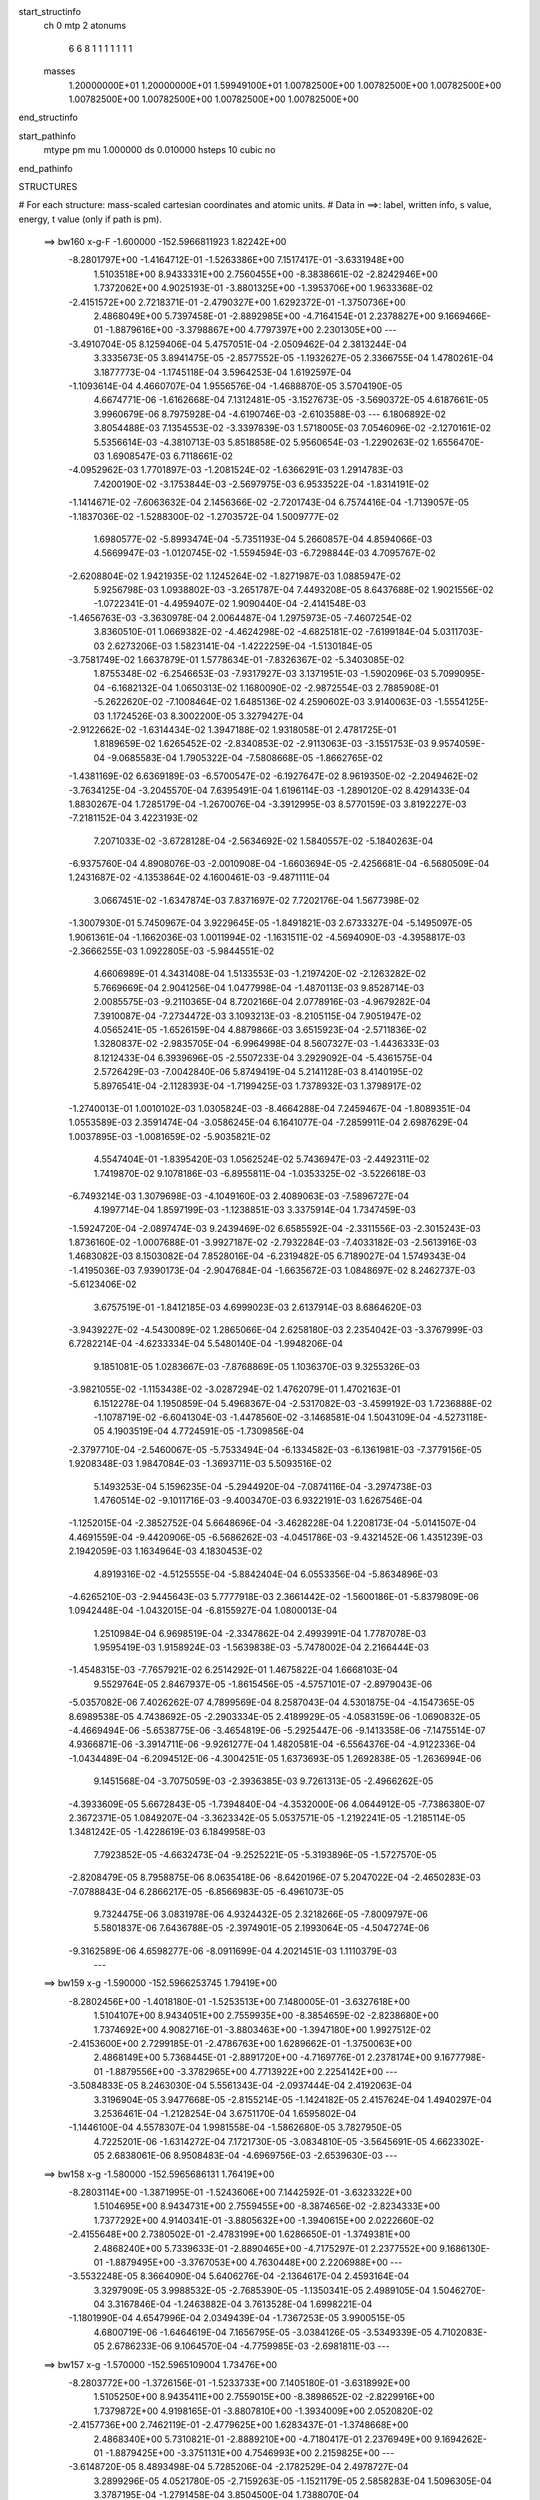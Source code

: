 start_structinfo
   ch         0
   mtp        2
   atonums
      6   6   8   1   1   1   1   1   1   1
   masses
     1.20000000E+01  1.20000000E+01  1.59949100E+01  1.00782500E+00  1.00782500E+00
     1.00782500E+00  1.00782500E+00  1.00782500E+00  1.00782500E+00  1.00782500E+00
end_structinfo

start_pathinfo
   mtype      pm
   mu         1.000000
   ds         0.010000
   hsteps     10
   cubic      no
end_pathinfo

STRUCTURES

# For each structure: mass-scaled cartesian coordinates and atomic units.
# Data in ==>: label, written info, s value, energy, t value (only if path is pm).

 ==>   bw160         x-g-F     -1.600000   -152.5966811923  1.82242E+00
   -8.2801797E+00   -1.4164712E-01   -1.5263386E+00    7.1517417E-01   -3.6331948E+00
    1.5103518E+00    8.9433331E+00    2.7560455E+00   -8.3838661E-02   -2.8242946E+00
    1.7372062E+00    4.9025193E-01   -3.8801325E+00   -1.3953706E+00    1.9633368E-02
   -2.4151572E+00    2.7218371E-01   -2.4790327E+00    1.6292372E-01   -1.3750736E+00
    2.4868049E+00    5.7397458E-01   -2.8892985E+00   -4.7164154E-01    2.2378827E+00
    9.1669466E-01   -1.8879616E+00   -3.3798867E+00    4.7797397E+00    2.2301305E+00
    ---
   -3.4910704E-05    8.1259406E-04    5.4757051E-04   -2.0509462E-04    2.3813244E-04
    3.3335673E-05    3.8941475E-05   -2.8577552E-05   -1.1932627E-05    2.3366755E-04
    1.4780261E-04    3.1877773E-04   -1.1745118E-04    3.5964253E-04    1.6192597E-04
   -1.1093614E-04    4.4660707E-04    1.9556576E-04   -1.4688870E-05    3.5704190E-05
    4.6674771E-06   -1.6162668E-04    7.1312481E-05   -3.1527673E-05   -3.5690372E-05
    4.6187661E-05    3.9960679E-06    8.7975928E-04   -4.6190746E-03   -2.6103588E-03
    ---
    6.1806892E-02    3.8054488E-03    7.1354553E-02   -3.3397839E-03    1.5718005E-03
    7.0546096E-02   -2.1270161E-02    5.5356614E-03   -4.3810713E-03    5.8518858E-02
    5.9560654E-03   -1.2290263E-02    1.6556470E-03    1.6908547E-03    6.7118661E-02
   -4.0952962E-03    1.7701897E-03   -1.2081524E-02   -1.6366291E-03    1.2914783E-03
    7.4200190E-02   -3.1753844E-03   -2.5697975E-03    6.9533522E-04   -1.8314191E-02
   -1.1414671E-02   -7.6063632E-04    2.1456366E-02   -2.7201743E-04    6.7574416E-04
   -1.7139057E-05   -1.1837036E-02   -1.5288300E-02   -1.2703572E-04    1.5009777E-02
    1.6980577E-02   -5.8993474E-04   -5.7351193E-04    5.2660857E-04    4.8594066E-03
    4.5669947E-03   -1.0120745E-02   -1.5594594E-03   -6.7298844E-03    4.7095767E-02
   -2.6208804E-02    1.9421935E-02    1.1245264E-02   -1.8271987E-03    1.0885947E-02
    5.9256798E-03    1.0938802E-03   -3.2651787E-04    7.4493208E-05    8.6437688E-02
    1.9021556E-02   -1.0722341E-01   -4.4959407E-02    1.9090440E-04   -2.4141548E-03
   -1.4656763E-03   -3.3630978E-04    2.0064487E-04    1.2975973E-05   -7.4607254E-02
    3.8360510E-01    1.0669382E-02   -4.4624298E-02   -4.6825181E-02   -7.6199184E-04
    5.0311703E-03    2.6273206E-03    1.5823141E-04   -1.4222259E-04   -1.5130184E-05
   -3.7581749E-02    1.6637879E-01    1.5778634E-01   -7.8326367E-02   -5.3403085E-02
    1.8755348E-02   -6.2546653E-03   -7.9317927E-03    3.1371951E-03   -1.5902096E-03
    5.7099095E-04   -6.1682132E-04    1.0650313E-02    1.1680090E-02   -2.9872554E-03
    2.7885908E-01   -5.2622620E-02   -7.1008464E-02    1.6485136E-02    4.2590602E-03
    3.9140063E-03   -1.5554125E-03    1.1724526E-03    8.3002200E-05    3.3279427E-04
   -2.9122662E-02   -1.6314434E-02    1.3947188E-02    1.9318058E-01    2.4781725E-01
    1.8189659E-02    1.6265452E-02   -2.8340853E-02   -2.9113063E-03   -3.1551753E-03
    9.9574059E-04   -9.0685583E-04    1.7905322E-04   -7.5808668E-05   -1.8662765E-02
   -1.4381169E-02    6.6369189E-03   -6.5700547E-02   -6.1927647E-02    8.9619350E-02
   -2.2049462E-02   -3.7634125E-04   -3.2045570E-04    7.6395491E-04    1.6196114E-03
   -1.2890120E-02    8.4291433E-04    1.8830267E-04    1.7285179E-04   -1.2670076E-04
   -3.3912995E-03    8.5770159E-03    3.8192227E-03   -7.2181152E-04    3.4223193E-02
    7.2071033E-02   -3.6728128E-04   -2.5634692E-02    1.5840557E-02   -5.1840263E-04
   -6.9375760E-04    4.8908076E-03   -2.0010908E-04   -1.6603694E-05   -2.4256681E-04
   -6.5680509E-04    1.2431687E-02   -4.1353864E-02    4.1600461E-03   -9.4871111E-04
    3.0667451E-02   -1.6347874E-03    7.8371697E-02    7.7202176E-04    1.5677398E-02
   -1.3007930E-01    5.7450967E-04    3.9229645E-05   -1.8491821E-03    2.6733327E-04
   -5.1495097E-05    1.9061361E-04   -1.1662036E-03    1.0011994E-02   -1.1631511E-02
   -4.5694090E-03   -4.3958817E-03   -2.3666255E-03    1.0922805E-03   -5.9844551E-02
    4.6606989E-01    4.3431408E-04    1.5133553E-03   -1.2197420E-02   -2.1263282E-02
    5.7669669E-04    2.9041256E-04    1.0477998E-04   -1.4870113E-03    9.8528714E-03
    2.0085575E-03   -9.2110365E-04    8.7202166E-04    2.0778916E-03   -4.9679282E-04
    7.3910087E-04   -7.2734472E-03    3.1093213E-03   -8.2105115E-04    7.9051947E-02
    4.0565241E-05   -1.6526159E-04    4.8879866E-03    3.6515923E-04   -2.5711836E-02
    1.3280837E-02   -2.9835705E-04   -6.9964998E-04    8.5607327E-03   -1.4436333E-03
    8.1212433E-04    6.3939696E-05   -2.5507233E-04    3.2929092E-04   -5.4361575E-04
    2.5726429E-03   -7.0042840E-06    5.8749419E-04    5.2141128E-03    8.4140195E-02
    5.8976541E-04   -2.1128393E-04   -1.7199425E-03    1.7378932E-03    1.3798917E-02
   -1.2740013E-01    1.0010102E-03    1.0305824E-03   -8.4664288E-04    7.2459467E-04
   -1.8089351E-04    1.0553589E-03    2.3591474E-04   -3.0586245E-04    6.1641077E-04
   -7.2859911E-04    2.6987629E-04    1.0037895E-03   -1.0081659E-02   -5.9035821E-02
    4.5547404E-01   -1.8395420E-03    1.0562524E-02    5.7436947E-03   -2.4492311E-02
    1.7419870E-02    9.1078186E-03   -6.8955811E-04   -1.0353325E-02   -3.5226618E-03
   -6.7493214E-03    1.3079698E-03   -4.1049160E-03    2.4089063E-03   -7.5896727E-04
    4.1997714E-04    1.8597199E-03   -1.1238851E-03    3.3375914E-04    1.7347459E-03
   -1.5924720E-04   -2.0897474E-03    9.2439469E-02    6.6585592E-04   -2.3311556E-03
   -2.3015243E-03    1.8736160E-02   -1.0007688E-01   -3.9927187E-02   -2.7932284E-03
   -7.4033182E-03   -2.5613916E-03    1.4683082E-03    8.1503082E-04    7.8528016E-04
   -6.2319482E-05    6.7189027E-04    1.5749343E-04   -1.4195036E-03    7.9390173E-04
   -2.9047684E-04   -1.6635672E-03    1.0848697E-02    8.2462737E-03   -5.6123406E-02
    3.6757519E-01   -1.8412185E-03    4.6999023E-03    2.6137914E-03    8.6864620E-03
   -3.9439227E-02   -4.5430089E-02    1.2865066E-04    2.6258180E-03    2.2354042E-03
   -3.3767999E-03    6.7282214E-04   -4.6233334E-04    5.5480140E-04   -1.9948206E-04
    9.1851081E-05    1.0283667E-03   -7.8768869E-05    1.1036370E-03    9.3255326E-03
   -3.9821055E-02   -1.1153438E-02   -3.0287294E-02    1.4762079E-01    1.4702163E-01
    6.1512278E-04    1.1950859E-04    5.4968367E-04   -2.5317082E-03   -3.4599192E-03
    1.7236888E-02   -1.1078719E-02   -6.6041304E-03   -1.4478560E-02   -3.1468581E-04
    1.5043109E-04   -4.5273118E-05    4.1903519E-04    4.7724591E-05   -1.7309856E-04
   -2.3797710E-04   -2.5460067E-05   -5.7533494E-04   -6.1334582E-03   -6.1361981E-03
   -7.3779156E-05    1.9208348E-03    1.9847084E-03   -1.3693711E-03    5.5093516E-02
    5.1493253E-04    5.1596235E-04   -5.2944920E-04   -7.0874116E-04   -3.2974738E-03
    1.4760514E-02   -9.1011716E-03   -9.4003470E-03    6.9322191E-03    1.6267546E-04
   -1.1252015E-04   -2.3852752E-04    5.6648696E-04   -3.4628228E-04    1.2208173E-04
   -5.0141507E-04    4.4691559E-04   -9.4420906E-05   -6.5686262E-03   -4.0451786E-03
   -9.4321452E-06    1.4351239E-03    2.1942059E-03    1.1634964E-03    4.1830453E-02
    4.8919316E-02   -4.5125555E-04   -5.8842404E-04    6.0553356E-04   -5.8634896E-03
   -4.6265210E-03   -2.9445643E-03    5.7777918E-03    2.3661442E-02   -1.5600186E-01
   -5.8379809E-06    1.0942448E-04   -1.0432015E-04   -6.8155927E-04    1.0800013E-04
    1.2510984E-04    6.9698519E-04   -2.3347862E-04    2.4993991E-04    1.7787078E-03
    1.9595419E-03    1.9158924E-03   -1.5639838E-03   -5.7478002E-04    2.2166444E-03
   -1.4548315E-03   -7.7657921E-02    6.2514292E-01    1.4675822E-04    1.6668103E-04
    9.5529764E-05    2.8467937E-05   -1.8615456E-05   -4.5757101E-07   -2.8979043E-06
   -5.0357082E-06    7.4026262E-07    4.7899569E-04    8.2587043E-04    4.5301875E-04
   -4.1547365E-05    8.6989538E-05    4.7438692E-05   -2.2903334E-05    2.4189929E-05
   -4.0583159E-06   -1.0690832E-05   -4.4669494E-06   -5.6538775E-06   -3.4654819E-06
   -5.2925447E-06   -9.1413358E-06   -7.1475514E-07    4.9366871E-06   -3.3914711E-06
   -9.9261277E-04    1.4820581E-04   -6.5564376E-04   -4.9122336E-04   -1.0434489E-04
   -6.2094512E-06   -4.3004251E-05    1.6373693E-05    1.2692838E-05   -1.2636994E-06
    9.1451568E-04   -3.7075059E-03   -2.3936385E-03    9.7261313E-05   -2.4966262E-05
   -4.3933609E-05    5.6672843E-05   -1.7394840E-04   -4.3532000E-06    4.0644912E-05
   -7.7386380E-07    2.3672371E-05    1.0849207E-04   -3.3623342E-05    5.0537571E-05
   -1.2192241E-05   -1.2185114E-05    1.3481242E-05   -1.4228619E-03    6.1849958E-03
    7.7923852E-05   -4.6632473E-04   -9.2525221E-05   -5.3193896E-05   -1.5727570E-05
   -2.8208479E-05    8.7958875E-06    8.0635418E-06   -8.6420196E-07    5.2047022E-04
   -2.4650283E-03   -7.0788843E-04    6.2866217E-05   -6.8566983E-05   -6.4961073E-05
    9.7324475E-06    3.0831978E-06    4.9324432E-05    2.3218266E-05   -7.8009797E-06
    5.5801837E-06    7.6436788E-05   -2.3974901E-05    2.1993064E-05   -4.5047274E-06
   -9.3162589E-06    4.6598277E-06   -8.0911699E-04    4.2021451E-03    1.1110379E-03
    ---
 ==>   bw159           x-g     -1.590000   -152.5966253745  1.79419E+00
   -8.2802456E+00   -1.4018180E-01   -1.5253513E+00    7.1480005E-01   -3.6327618E+00
    1.5104107E+00    8.9434051E+00    2.7559935E+00   -8.3854659E-02   -2.8238680E+00
    1.7374692E+00    4.9082716E-01   -3.8803463E+00   -1.3947180E+00    1.9927512E-02
   -2.4153600E+00    2.7299185E-01   -2.4786763E+00    1.6289662E-01   -1.3750063E+00
    2.4868149E+00    5.7368445E-01   -2.8891720E+00   -4.7169776E-01    2.2378174E+00
    9.1677798E-01   -1.8879556E+00   -3.3782965E+00    4.7713922E+00    2.2254142E+00
    ---
   -3.5084833E-05    8.2463030E-04    5.5561343E-04   -2.0937444E-04    2.4192063E-04
    3.3196904E-05    3.9477668E-05   -2.8155214E-05   -1.1424182E-05    2.4157624E-04
    1.4940297E-04    3.2536461E-04   -1.2128254E-04    3.6751170E-04    1.6595802E-04
   -1.1446100E-04    4.5578307E-04    1.9981558E-04   -1.5862680E-05    3.7827950E-05
    4.7225201E-06   -1.6314272E-04    7.1721730E-05   -3.0834810E-05   -3.5645691E-05
    4.6623302E-05    2.6838061E-06    8.9508483E-04   -4.6969756E-03   -2.6539630E-03
    ---
 ==>   bw158           x-g     -1.580000   -152.5965686131  1.76419E+00
   -8.2803114E+00   -1.3871995E-01   -1.5243606E+00    7.1442592E-01   -3.6323322E+00
    1.5104695E+00    8.9434731E+00    2.7559455E+00   -8.3874656E-02   -2.8234333E+00
    1.7377292E+00    4.9140341E-01   -3.8805632E+00   -1.3940615E+00    2.0222660E-02
   -2.4155648E+00    2.7380502E-01   -2.4783199E+00    1.6286650E-01   -1.3749381E+00
    2.4868240E+00    5.7339633E-01   -2.8890465E+00   -4.7175297E-01    2.2377552E+00
    9.1686130E-01   -1.8879495E+00   -3.3767053E+00    4.7630448E+00    2.2206988E+00
    ---
   -3.5532248E-05    8.3664090E-04    5.6406276E-04   -2.1364617E-04    2.4593164E-04
    3.3297909E-05    3.9988532E-05   -2.7685390E-05   -1.1350341E-05    2.4989105E-04
    1.5046270E-04    3.3167846E-04   -1.2463882E-04    3.7613528E-04    1.6998221E-04
   -1.1801990E-04    4.6547996E-04    2.0349439E-04   -1.7367253E-05    3.9900515E-05
    4.6800719E-06   -1.6464619E-04    7.1656795E-05   -3.0384126E-05   -3.5349339E-05
    4.7102083E-05    2.6786233E-06    9.1064570E-04   -4.7759985E-03   -2.6981811E-03
    ---
 ==>   bw157           x-g     -1.570000   -152.5965109004  1.73476E+00
   -8.2803772E+00   -1.3726156E-01   -1.5233733E+00    7.1405180E-01   -3.6318992E+00
    1.5105250E+00    8.9435411E+00    2.7559015E+00   -8.3898652E-02   -2.8229916E+00
    1.7379872E+00    4.9198165E-01   -3.8807810E+00   -1.3934009E+00    2.0520820E-02
   -2.4157736E+00    2.7462119E-01   -2.4779625E+00    1.6283437E-01   -1.3748668E+00
    2.4868340E+00    5.7310821E-01   -2.8889210E+00   -4.7180417E-01    2.2376949E+00
    9.1694262E-01   -1.8879425E+00   -3.3751131E+00    4.7546993E+00    2.2159825E+00
    ---
   -3.6148720E-05    8.4893498E-04    5.7285206E-04   -2.1782529E-04    2.4978727E-04
    3.2899296E-05    4.0521780E-05   -2.7159263E-05   -1.1521179E-05    2.5858283E-04
    1.5096305E-04    3.3787195E-04   -1.2791458E-04    3.8504500E-04    1.7388070E-04
   -1.2167241E-04    4.7523110E-04    2.0696473E-04   -1.8920861E-05    4.2024539E-05
    5.2368418E-06   -1.6641957E-04    7.2476829E-05   -2.9288872E-05   -3.5163485E-05
    4.7327635E-05    4.0283388E-06    9.2644678E-04   -4.8561519E-03   -2.7430177E-03
    ---
 ==>   bw156           x-g     -1.560000   -152.5964522163  1.70590E+00
   -8.2804361E+00   -1.3580664E-01   -1.5223930E+00    7.1368114E-01   -3.6314662E+00
    1.5105769E+00    8.9436091E+00    2.7558575E+00   -8.3914649E-02   -2.8225418E+00
    1.7382452E+00    4.9256292E-01   -3.8810029E+00   -1.3927373E+00    2.0820987E-02
   -2.4159844E+00    2.7544038E-01   -2.4776061E+00    1.6280024E-01   -1.3747925E+00
    2.4868430E+00    5.7282310E-01   -2.8887985E+00   -4.7185336E-01    2.2376337E+00
    9.1702494E-01   -1.8879365E+00   -3.3735199E+00    4.7463528E+00    2.2112681E+00
    ---
   -3.6426013E-05    8.6096135E-04    5.8133303E-04   -2.2213934E-04    2.5404847E-04
    3.2604948E-05    4.1040584E-05   -2.6759155E-05   -1.1045967E-05    2.6713624E-04
    1.5274772E-04    3.4488229E-04   -1.3186158E-04    3.9383798E-04    1.7808007E-04
   -1.2552178E-04    4.8528569E-04    2.1088256E-04   -2.0413670E-05    4.4219103E-05
    5.6693927E-06   -1.6803002E-04    7.2728637E-05   -2.8489379E-05   -3.5088487E-05
    4.7766555E-05    3.0046243E-06    9.4249420E-04   -4.9374657E-03   -2.7884957E-03
    ---
 ==>   bw155           x-g     -1.550000   -152.5963925440  1.67758E+00
   -8.2804950E+00   -1.3435518E-01   -1.5214092E+00    7.1330702E-01   -3.6310367E+00
    1.5106289E+00    8.9436771E+00    2.7558095E+00   -8.3934646E-02   -2.8220860E+00
    1.7385012E+00    4.9314518E-01   -3.8812288E+00   -1.3920697E+00    2.1122159E-02
   -2.4161973E+00    2.7626258E-01   -2.4772497E+00    1.6276410E-01   -1.3747162E+00
    2.4868531E+00    5.7254101E-01   -2.8886750E+00   -4.7189954E-01    2.2375755E+00
    9.1710425E-01   -1.8879295E+00   -3.3719267E+00    4.7380054E+00    2.2065538E+00
    ---
   -3.6743589E-05    8.7338240E-04    5.9002165E-04   -2.2643810E-04    2.5820704E-04
    3.2323681E-05    4.1590228E-05   -2.6271065E-05   -1.1259307E-05    2.7590838E-04
    1.5408078E-04    3.5187692E-04   -1.3624149E-04    4.0258730E-04    1.8238714E-04
   -1.2942217E-04    4.9541544E-04    2.1458845E-04   -2.2056557E-05    4.6335660E-05
    5.9779578E-06   -1.6963710E-04    7.3492029E-05   -2.7333865E-05   -3.4886731E-05
    4.8004228E-05    4.4917971E-06    9.5879014E-04   -5.0199500E-03   -2.8346153E-03
    ---
 ==>   bw154           x-g     -1.540000   -152.5963318879  1.64981E+00
   -8.2805539E+00   -1.3290719E-01   -1.5204288E+00    7.1293290E-01   -3.6306037E+00
    1.5106809E+00    8.9437450E+00    2.7557656E+00   -8.3950643E-02   -2.8216232E+00
    1.7387562E+00    4.9372945E-01   -3.8814567E+00   -1.3913981E+00    2.1427346E-02
   -2.4164131E+00    2.7708778E-01   -2.4768913E+00    1.6272595E-01   -1.3746389E+00
    2.4868621E+00    5.7225991E-01   -2.8885516E+00   -4.7194271E-01    2.2375182E+00
    9.1718356E-01   -1.8879214E+00   -3.3703325E+00    4.7296599E+00    2.2018415E+00
    ---
   -3.7251576E-05    8.8566620E-04    5.9869740E-04   -2.3071352E-04    2.6248501E-04
    3.2059915E-05    4.2131539E-05   -2.5868685E-05   -1.1142358E-05    2.8492818E-04
    1.5555096E-04    3.5896006E-04   -1.4029599E-04    4.1194533E-04    1.8669209E-04
   -1.3343803E-04    5.0588753E-04    2.1873011E-04   -2.3716699E-05    4.8560740E-05
    6.1752355E-06   -1.7131225E-04    7.4475553E-05   -2.6105117E-05   -3.4694697E-05
    4.8383977E-05    4.7959932E-06    9.7533322E-04   -5.1035902E-03   -2.8813678E-03
    ---
 ==>   bw153           x-g     -1.530000   -152.5962702188  1.62256E+00
   -8.2806127E+00   -1.3145919E-01   -1.5194520E+00    7.1255531E-01   -3.6301706E+00
    1.5107328E+00    8.9438130E+00    2.7557256E+00   -8.3966641E-02   -2.8211534E+00
    1.7390082E+00    4.9431774E-01   -3.8816876E+00   -1.3907205E+00    2.1733537E-02
   -2.4166329E+00    2.7791601E-01   -2.4765339E+00    1.6268580E-01   -1.3745586E+00
    2.4868732E+00    5.7198083E-01   -2.8884301E+00   -4.7198487E-01    2.2374610E+00
    9.1726387E-01   -1.8879154E+00   -3.3687373E+00    4.7213144E+00    2.1971301E+00
    ---
   -3.7765435E-05    8.9801468E-04    6.0744409E-04   -2.3539847E-04    2.6690503E-04
    3.1796884E-05    4.2913500E-05   -2.5309017E-05   -1.0812998E-05    2.9418465E-04
    1.5703600E-04    3.6650628E-04   -1.4434921E-04    4.2168769E-04    1.9099746E-04
   -1.3770119E-04    5.1645790E-04    2.2247693E-04   -2.5261535E-05    5.0665071E-05
    7.1135186E-06   -1.7283084E-04    7.4839652E-05   -2.5153006E-05   -3.4542785E-05
    4.8855484E-05    4.1271958E-06    9.9212864E-04   -5.1884193E-03   -2.9287739E-03
    ---
 ==>   bw152           x-g     -1.520000   -152.5962075176  1.59582E+00
   -8.2806716E+00   -1.3001466E-01   -1.5184786E+00    7.1217426E-01   -3.6297446E+00
    1.5107848E+00    8.9438810E+00    2.7556896E+00   -8.3982638E-02   -2.8206765E+00
    1.7392582E+00    4.9490703E-01   -3.8819235E+00   -1.3900408E+00    2.2042739E-02
   -2.4168568E+00    2.7874925E-01   -2.4761776E+00    1.6264464E-01   -1.3744753E+00
    2.4868832E+00    5.7170375E-01   -2.8883086E+00   -4.7202302E-01    2.2374058E+00
    9.1734117E-01   -1.8879084E+00   -3.3671401E+00    4.7129690E+00    2.1924198E+00
    ---
   -3.8190650E-05    9.1096713E-04    6.1635943E-04   -2.4006056E-04    2.7072411E-04
    3.1767476E-05    4.3780774E-05   -2.4615810E-05   -1.0830100E-05    3.0360393E-04
    1.5811568E-04    3.7388888E-04   -1.4928139E-04    4.3077350E-04    1.9570786E-04
   -1.4209194E-04    5.2731554E-04    2.2589483E-04   -2.6835274E-05    5.3189677E-05
    6.8578151E-06   -1.7448623E-04    7.6360606E-05   -2.3624959E-05   -3.4362377E-05
    4.9194874E-05    4.8196030E-06    1.0091803E-03   -5.2744613E-03   -2.9768434E-03
    ---
 ==>   bw151           x-g     -1.510000   -152.5961437723  1.56959E+00
   -8.2807305E+00   -1.2857360E-01   -1.5175017E+00    7.1179321E-01   -3.6293150E+00
    1.5108367E+00    8.9439490E+00    2.7556496E+00   -8.3994636E-02   -2.8201927E+00
    1.7395071E+00    4.9549934E-01   -3.8821624E+00   -1.3893582E+00    2.2353950E-02
   -2.4170827E+00    2.7958550E-01   -2.4758192E+00    1.6260046E-01   -1.3743899E+00
    2.4868942E+00    5.7142868E-01   -2.8881892E+00   -4.7206017E-01    2.2373526E+00
    9.1741947E-01   -1.8879023E+00   -3.3655429E+00    4.7046235E+00    2.1877095E+00
    ---
   -3.8689032E-05    9.2379022E-04    6.2529196E-04   -2.4474304E-04    2.7539072E-04
    3.1734311E-05    4.4579081E-05   -2.4092508E-05   -1.0546572E-05    3.1335843E-04
    1.5931655E-04    3.8140434E-04   -1.5433423E-04    4.4023480E-04    2.0041529E-04
   -1.4652623E-04    5.3844105E-04    2.2975729E-04   -2.8553290E-05    5.5535402E-05
    7.4499230E-06   -1.7590946E-04    7.6503540E-05   -2.2882415E-05   -3.4104522E-05
    4.9741297E-05    4.2952984E-06    1.0264933E-03   -5.3617193E-03   -3.0255770E-03
    ---
 ==>   bw150         x-g-F     -1.500000   -152.5960789790  1.54385E+00
   -8.2807894E+00   -1.2713946E-01   -1.5165317E+00    7.1141562E-01   -3.6288820E+00
    1.5108887E+00    8.9440170E+00    2.7556136E+00   -8.4010634E-02   -2.8197018E+00
    1.7397541E+00    4.9609465E-01   -3.8824053E+00   -1.3886715E+00    2.2666164E-02
   -2.4173126E+00    2.8042677E-01   -2.4754608E+00    1.6255529E-01   -1.3743026E+00
    2.4869043E+00    5.7115562E-01   -2.8880697E+00   -4.7209430E-01    2.2373014E+00
    9.1749678E-01   -1.8878963E+00   -3.3639447E+00    4.6962781E+00    2.1830012E+00
    ---
   -3.9226741E-05    9.3645710E-04    6.3394337E-04   -2.4938156E-04    2.8005995E-04
    3.2030304E-05    4.5379003E-05   -2.3602495E-05   -1.0285592E-05    3.2322343E-04
    1.6125139E-04    3.8962612E-04   -1.5958372E-04    4.4997453E-04    2.0527604E-04
   -1.5112981E-04    5.4977232E-04    2.3400488E-04   -3.0249295E-05    5.7930165E-05
    7.0608263E-06   -1.7747940E-04    7.7169224E-05   -2.1803936E-05   -3.3752190E-05
    5.0381298E-05    3.7646236E-06    1.0440695E-03   -5.4501981E-03   -3.0749797E-03
    ---
    6.1835369E-02    3.8164167E-03    7.1385061E-02   -3.3140154E-03    1.5991403E-03
    7.0581008E-02   -2.1289850E-02    5.5625023E-03   -4.3735095E-03    5.8543653E-02
    5.9793849E-03   -1.2306172E-02    1.6605806E-03    1.6693580E-03    6.7126077E-02
   -4.0905221E-03    1.7781118E-03   -1.2073787E-02   -1.6272581E-03    1.2888246E-03
    7.4190275E-02   -3.1789140E-03   -2.5673792E-03    6.9699203E-04   -1.8328455E-02
   -1.1405867E-02   -7.6236127E-04    2.1477305E-02   -2.6777567E-04    6.7800961E-04
   -1.7588490E-05   -1.1834183E-02   -1.5269387E-02   -1.2341598E-04    1.5000763E-02
    1.6960757E-02   -5.8875251E-04   -5.7153648E-04    5.2637456E-04    4.8607109E-03
    4.5647662E-03   -1.0120273E-02   -1.5447526E-03   -6.7501369E-03    4.7090640E-02
   -2.6084466E-02    1.9212865E-02    1.1177982E-02   -1.8395980E-03    1.0913121E-02
    5.9411513E-03    1.0963616E-03   -3.2618502E-04    7.3311672E-05    8.5991956E-02
    1.8822109E-02   -1.0721031E-01   -4.5144834E-02    2.1910661E-04   -2.4507612E-03
   -1.4804330E-03   -3.4281356E-04    2.0052036E-04    1.3636300E-05   -7.4004860E-02
    3.8390647E-01    1.0609664E-02   -4.4816772E-02   -4.6995676E-02   -7.5481493E-04
    5.0199123E-03    2.6305335E-03    1.5464307E-04   -1.4190077E-04   -1.5670330E-05
   -3.7387089E-02    1.6726969E-01    1.5844807E-01   -7.8492263E-02   -5.3400783E-02
    1.8776104E-02   -6.2483259E-03   -7.9259848E-03    3.1322830E-03   -1.5893212E-03
    5.7234362E-04   -6.1504048E-04    1.0586433E-02    1.1602306E-02   -2.9485547E-03
    2.7943596E-01   -5.2619898E-02   -7.0838194E-02    1.6470436E-02    4.2802539E-03
    3.9260150E-03   -1.5638283E-03    1.1763724E-03    8.1221754E-05    3.3330806E-04
   -2.9177873E-02   -1.6312860E-02    1.3977715E-02    1.9318682E-01    2.4722464E-01
    1.8213232E-02    1.6256555E-02   -2.8345105E-02   -2.8982223E-03   -3.1405420E-03
    9.8906173E-04   -9.0356250E-04    1.7926279E-04   -7.3949290E-05   -1.8737488E-02
   -1.4397097E-02    6.6735682E-03   -6.5791268E-02   -6.1866445E-02    8.9598255E-02
   -2.2057733E-02   -3.6617666E-04   -4.2334505E-04    7.6263933E-04    1.6288237E-03
   -1.2879444E-02    8.4385835E-04    1.8720501E-04    1.7237180E-04   -1.1660179E-04
   -3.3810915E-03    8.5002054E-03    3.8627603E-03   -7.7206319E-04    3.4249312E-02
    7.2049162E-02   -3.5784580E-04   -2.5677907E-02    1.6049255E-02   -5.2101877E-04
   -7.0215283E-04    4.9109834E-03   -2.0204528E-04   -1.6188637E-05   -2.4330273E-04
   -6.7842881E-04    1.2513554E-02   -4.1350315E-02    4.1946252E-03   -9.9127171E-04
    3.0597387E-02   -1.6713114E-03    7.8520780E-02    6.6741279E-04    1.5878763E-02
   -1.3002838E-01    5.7555266E-04    3.1945285E-05   -1.8251680E-03    2.6550009E-04
   -5.2254231E-05    1.8981705E-04   -1.1631162E-03    1.0075514E-02   -1.1745224E-02
   -4.5813512E-03   -4.4035124E-03   -2.3458718E-03    1.4610214E-03   -6.0571628E-02
    4.6589918E-01    4.2545676E-04    1.5248737E-03   -1.2199936E-02   -2.1261996E-02
    5.8004232E-04    2.5194200E-04    1.0772530E-04   -1.4918157E-03    9.8595814E-03
    2.0138342E-03   -9.3562704E-04    8.6332449E-04    2.0742708E-03   -5.0314670E-04
    7.3695776E-04   -7.2682489E-03    3.1182381E-03   -8.0941010E-04    7.9069270E-02
    4.5645772E-05   -1.7159755E-04    4.9027115E-03    3.6867692E-04   -2.5720002E-02
    1.3300699E-02   -2.9587506E-04   -7.0265820E-04    8.5540693E-03   -1.4465540E-03
    8.2215151E-04    7.1999491E-05   -2.5534466E-04    3.3157074E-04   -5.4292754E-04
    2.5814489E-03   -1.4227739E-05    5.8551348E-04    5.1785312E-03    8.4179663E-02
    5.8608696E-04   -2.0876520E-04   -1.7150753E-03    1.6981572E-03    1.3822567E-02
   -1.2738489E-01    1.0008542E-03    1.0307764E-03   -8.4946631E-04    7.2634893E-04
   -1.8789581E-04    1.0549721E-03    2.3433259E-04   -3.0741869E-04    6.1530368E-04
   -7.2308383E-04    2.6589370E-04    1.0049940E-03   -9.9392617E-03   -5.9129349E-02
    4.5542980E-01   -1.8275600E-03    1.0564192E-02    5.7502950E-03   -2.4456631E-02
    1.7345753E-02    9.0760613E-03   -7.0024398E-04   -1.0354478E-02   -3.5266341E-03
   -6.7546945E-03    1.3082274E-03   -4.1105868E-03    2.4098266E-03   -7.6618482E-04
    4.1494992E-04    1.8549688E-03   -1.1268145E-03    3.2951924E-04    1.7354435E-03
   -1.6957289E-04   -2.0911623E-03    9.2323407E-02    6.6598680E-04   -2.3409634E-03
   -2.3096962E-03    1.8661439E-02   -1.0008615E-01   -3.9958072E-02   -2.7981266E-03
   -7.3921020E-03   -2.5604047E-03    1.4784933E-03    8.1951522E-04    7.9593628E-04
   -6.4046153E-05    6.7170748E-04    1.5800913E-04   -1.4193500E-03    7.9812444E-04
   -2.8788177E-04   -1.6549533E-03    1.0858353E-02    8.2555332E-03   -5.5861164E-02
    3.6758807E-01   -1.8317395E-03    4.6920945E-03    2.6160637E-03    8.6511429E-03
   -3.9464652E-02   -4.5457535E-02    1.3092958E-04    2.6274193E-03    2.2364502E-03
   -3.3700647E-03    6.7455393E-04   -4.5530840E-04    5.5361269E-04   -1.9935922E-04
    9.1426930E-05    1.0280663E-03   -8.3327196E-05    1.0995342E-03    9.2910479E-03
   -3.9825773E-02   -1.1167919E-02   -3.0177907E-02    1.4773221E-01    1.4711455E-01
    6.1638717E-04    1.1881031E-04    5.4925441E-04   -2.5273230E-03   -3.4688684E-03
    1.7244821E-02   -1.1096394E-02   -6.5851852E-03   -1.4548220E-02   -3.1589022E-04
    1.5237204E-04   -4.3386406E-05    4.1931379E-04    4.7367248E-05   -1.7373220E-04
   -2.3797798E-04   -2.4440790E-05   -5.7542964E-04   -6.1447089E-03   -6.1341584E-03
   -7.0835329E-05    1.9216704E-03    1.9850850E-03   -1.3671085E-03    5.5156812E-02
    5.1412930E-04    5.1570711E-04   -5.3076853E-04   -6.9896624E-04   -3.2972052E-03
    1.4745733E-02   -9.0993009E-03   -9.4024353E-03    7.0191810E-03    1.6294636E-04
   -1.1128222E-04   -2.3772606E-04    5.6603602E-04   -3.4746972E-04    1.2112751E-04
   -5.0014666E-04    4.4818682E-04   -9.1712284E-05   -6.5670289E-03   -4.0373290E-03
   -7.8368467E-06    1.4363701E-03    2.1900115E-03    1.1625746E-03    4.1783950E-02
    4.8923906E-02   -4.5231368E-04   -5.8819911E-04    6.0515536E-04   -5.8667019E-03
   -4.6197444E-03   -2.9443610E-03    5.7186145E-03    2.3728627E-02   -1.5598088E-01
   -5.6777723E-06    1.0815523E-04   -1.0623268E-04   -6.8088322E-04    1.0809352E-04
    1.2641613E-04    6.9622856E-04   -2.3388475E-04    2.4918132E-04    1.7819218E-03
    1.9598792E-03    1.9157937E-03   -1.5632142E-03   -5.7385786E-04    2.2170541E-03
   -1.2096555E-03   -7.7950702E-02    6.2506086E-01    1.7612171E-04    2.1080679E-04
    1.1961497E-04    3.3306157E-05   -2.3347742E-05   -1.3558951E-06   -3.2981480E-06
   -5.8245136E-06    8.7837066E-07    5.8463233E-04    9.1737895E-04    5.0305735E-04
   -4.7448925E-05    1.0246304E-04    5.5008700E-05   -2.6590628E-05    2.5002208E-05
   -5.2097542E-06   -1.2420294E-05   -5.2260683E-06   -6.6139380E-06   -2.3191934E-06
   -6.6791900E-06   -1.0118437E-05   -1.1323862E-06    5.7092210E-06   -3.8601231E-06
   -1.2042215E-03    1.9597331E-04   -8.3909100E-04   -6.1470795E-04   -1.1915917E-04
   -2.0741657E-06   -4.6783660E-05    1.8369649E-05    1.4046895E-05   -1.4785366E-06
    1.0073421E-03   -4.0248433E-03   -2.6356612E-03    1.0331382E-04   -1.4252050E-05
   -3.9899274E-05    6.0639816E-05   -1.8410035E-04   -3.1770511E-06    4.5985735E-05
   -1.1542233E-06    2.7814874E-05    1.1941666E-04   -3.9490667E-05    5.5574808E-05
   -1.3003400E-05   -1.3517173E-05    1.4914475E-05   -1.6619692E-03    7.1221336E-03
    1.0382737E-04   -5.9097178E-04   -1.2175210E-04   -6.0122864E-05   -1.5768893E-05
   -3.1067593E-05    9.7836861E-06    8.9593895E-06   -1.0210758E-06    5.7216868E-04
   -2.7082248E-03   -7.1753860E-04    6.7134361E-05   -7.3470446E-05   -7.0821722E-05
    7.4588506E-06    1.8734547E-05    6.1274038E-05    2.6089252E-05   -9.3444706E-06
    6.3829641E-06    8.5408225E-05   -2.8338564E-05    2.3382597E-05   -4.4037315E-06
   -1.0479441E-05    4.8890614E-06   -9.4366903E-04    4.8680248E-03    1.2233460E-03
    ---
 ==>   bw149           x-g     -1.490000   -152.5960131156  1.52041E+00
   -8.2808483E+00   -1.2571225E-01   -1.5155652E+00    7.1103457E-01   -3.6284490E+00
    1.5109407E+00    8.9440850E+00    2.7555816E+00   -8.4026631E-02   -2.8192008E+00
    1.7399980E+00    4.9669097E-01   -3.8826513E+00   -1.3879788E+00    2.2983398E-02
   -2.4175455E+00    2.8127206E-01   -2.4751024E+00    1.6250811E-01   -1.3742123E+00
    2.4869133E+00    5.7088456E-01   -2.8879522E+00   -4.7212642E-01    2.2372502E+00
    9.1757307E-01   -1.8878913E+00   -3.3623455E+00    4.6879326E+00    2.1782939E+00
    ---
   -3.9982406E-05    9.4903708E-04    6.4299202E-04   -2.5413480E-04    2.8488384E-04
    3.2469892E-05    4.6344786E-05   -2.2977348E-05   -1.0065058E-05    3.3348616E-04
    1.6281351E-04    3.9753520E-04   -1.6462533E-04    4.6034059E-04    2.1015512E-04
   -1.5587046E-04    5.6177250E-04    2.3770105E-04   -3.2007148E-05    6.0519105E-05
    6.4428295E-06   -1.7908413E-04    7.7340672E-05   -2.1013077E-05   -3.3549080E-05
    5.0855840E-05    3.5658657E-06    1.0619102E-03   -5.5399061E-03   -3.1250571E-03
    ---
 ==>   bw148           x-g     -1.480000   -152.5959461694  1.49558E+00
   -8.2809072E+00   -1.2428504E-01   -1.5145953E+00    7.1065005E-01   -3.6280229E+00
    1.5109892E+00    8.9441610E+00    2.7555536E+00   -8.4042629E-02   -2.8186928E+00
    1.7402390E+00    4.9729030E-01   -3.8829003E+00   -1.3872831E+00    2.3300632E-02
   -2.4177814E+00    2.8212237E-01   -2.4747420E+00    1.6245891E-01   -1.3741189E+00
    2.4869234E+00    5.7061552E-01   -2.8878348E+00   -4.7215755E-01    2.2372010E+00
    9.1764837E-01   -1.8878853E+00   -3.3607463E+00    4.6795891E+00    2.1735876E+00
    ---
   -4.0927774E-05    9.6205377E-04    6.5225936E-04   -2.5937570E-04    2.8919513E-04
    3.2505539E-05    4.7665001E-05   -2.2092013E-05   -9.8808245E-06    3.4417014E-04
    1.6345669E-04    4.0515814E-04   -1.6940004E-04    4.7109595E-04    2.1492775E-04
   -1.6062538E-04    5.7369623E-04    2.4190377E-04   -3.3726014E-05    6.3233128E-05
    6.4558746E-06   -1.8068813E-04    7.8508953E-05   -1.9634267E-05   -3.3402871E-05
    5.1282408E-05    3.4917990E-06    1.0800195E-03   -5.6308567E-03   -3.1758083E-03
    ---
 ==>   bw147           x-g     -1.470000   -152.5958781114  1.47120E+00
   -8.2809661E+00   -1.2286476E-01   -1.5136323E+00    7.1026207E-01   -3.6275968E+00
    1.5110342E+00    8.9442370E+00    2.7555216E+00   -8.4058626E-02   -2.8181788E+00
    1.7404799E+00    4.9789164E-01   -3.8831543E+00   -1.3865824E+00    2.3620878E-02
   -2.4180203E+00    2.8297569E-01   -2.4743816E+00    1.6240772E-01   -1.3740245E+00
    2.4869324E+00    5.7034747E-01   -2.8877163E+00   -4.7218365E-01    2.2371518E+00
    9.1772466E-01   -1.8878793E+00   -3.3591450E+00    4.6712447E+00    2.1688813E+00
    ---
   -4.1666931E-05    9.7491139E-04    6.6114619E-04   -2.6455226E-04    2.9351542E-04
    3.2572881E-05    4.9007969E-05   -2.1225118E-05   -9.6923208E-06    3.5467710E-04
    1.6533892E-04    4.1359590E-04   -1.7502182E-04    4.8163818E-04    2.2014456E-04
   -1.6551502E-04    5.8597718E-04    2.4653586E-04   -3.5440349E-05    6.5899359E-05
    6.3481423E-06   -1.8242746E-04    8.0211000E-05   -1.7929928E-05   -3.3267068E-05
    5.1722399E-05    3.4194804E-06    1.0984046E-03   -5.7230985E-03   -3.2272677E-03
    ---
 ==>   bw146           x-g     -1.460000   -152.5958089313  1.44728E+00
   -8.2810250E+00   -1.2144447E-01   -1.5126693E+00    7.0987756E-01   -3.6271673E+00
    1.5110792E+00    8.9443130E+00    2.7554936E+00   -8.4070624E-02   -2.8176568E+00
    1.7407178E+00    4.9849499E-01   -3.8834123E+00   -1.3858786E+00    2.3943131E-02
   -2.4182633E+00    2.8383302E-01   -2.4740212E+00    1.6235451E-01   -1.3739271E+00
    2.4869434E+00    5.7008345E-01   -2.8876009E+00   -4.7220874E-01    2.2371046E+00
    9.1779895E-01   -1.8878742E+00   -3.3575428E+00    4.6628992E+00    2.1641760E+00
    ---
   -4.2461715E-05    9.8833583E-04    6.7042939E-04   -2.6975515E-04    2.9855862E-04
    3.2576126E-05    5.0290753E-05   -2.0476114E-05   -9.5196436E-06    3.6577024E-04
    1.6588121E-04    4.2153972E-04   -1.8113451E-04    4.9212378E-04    2.2543041E-04
   -1.7057548E-04    5.9844394E-04    2.5080413E-04   -3.7235406E-05    6.8313536E-05
    7.0642510E-06   -1.8376050E-04    8.0692418E-05   -1.6760966E-05   -3.3132362E-05
    5.2138464E-05    3.4604344E-06    1.1170634E-03   -5.8166136E-03   -3.2794236E-03
    ---
 ==>   bw145           x-g     -1.450000   -152.5957386368  1.42382E+00
   -8.2810839E+00   -1.2003112E-01   -1.5117132E+00    7.0948958E-01   -3.6267343E+00
    1.5111243E+00    8.9443889E+00    2.7554616E+00   -8.4086622E-02   -2.8171287E+00
    1.7409548E+00    4.9910135E-01   -3.8836743E+00   -1.3851699E+00    2.4267393E-02
   -2.4185092E+00    2.8469437E-01   -2.4736598E+00    1.6229929E-01   -1.3738288E+00
    2.4869555E+00    5.6982042E-01   -2.8874854E+00   -4.7223083E-01    2.2370575E+00
    9.1787224E-01   -1.8878682E+00   -3.3559396E+00    4.6545558E+00    2.1594727E+00
    ---
   -4.3307974E-05    1.0012280E-03    6.7935187E-04   -2.7486387E-04    3.0366020E-04
    3.2685849E-05    5.1598659E-05   -1.9730130E-05   -9.3407621E-06    3.7664024E-04
    1.6796287E-04    4.3059824E-04   -1.8708469E-04    5.0337309E-04    2.3075876E-04
   -1.7581867E-04    6.1113704E-04    2.5545999E-04   -3.9043519E-05    7.0757113E-05
    7.6851943E-06   -1.8535172E-04    8.1536010E-05   -1.5488162E-05   -3.3008035E-05
    5.2562667E-05    3.5006514E-06    1.1359997E-03   -5.9114107E-03   -3.3322797E-03
    ---
 ==>   bw144           x-g     -1.440000   -152.5956671865  1.40079E+00
   -8.2811428E+00   -1.1861777E-01   -1.5107605E+00    7.0910506E-01   -3.6263082E+00
    1.5111728E+00    8.9444649E+00    2.7554336E+00   -8.4102619E-02   -2.8165927E+00
    1.7411897E+00    4.9971072E-01   -3.8839403E+00   -1.3844561E+00    2.4595669E-02
   -2.4187602E+00    2.8555974E-01   -2.4732984E+00    1.6224408E-01   -1.3737284E+00
    2.4869665E+00    5.6956041E-01   -2.8873710E+00   -4.7225191E-01    2.2370113E+00
    9.1794652E-01   -1.8878622E+00   -3.3543363E+00    4.6462123E+00    2.1547704E+00
    ---
   -4.4268178E-05    1.0147599E-03    6.8827046E-04   -2.8007262E-04    3.0858417E-04
    3.2991554E-05    5.2976883E-05   -1.8924851E-05   -9.2034643E-06    3.8793917E-04
    1.6930919E-04    4.3932767E-04   -1.9351063E-04    5.1429769E-04    2.3629927E-04
   -1.8120562E-04    6.2399410E-04    2.6064017E-04   -4.0781872E-05    7.3398644E-05
    8.0699409E-06   -1.8676266E-04    8.2459721E-05   -1.4195501E-05   -3.2773319E-05
    5.3086591E-05    3.5674127E-06    1.1552245E-03   -6.0075201E-03   -3.3858506E-03
    ---
 ==>   bw143           x-g     -1.430000   -152.5955945754  1.37819E+00
   -8.2812086E+00   -1.1721134E-01   -1.5098044E+00    7.0871709E-01   -3.6258821E+00
    1.5112178E+00    8.9445409E+00    2.7554096E+00   -8.4118617E-02   -2.8160496E+00
    1.7414216E+00    5.0032210E-01   -3.8842094E+00   -1.3837393E+00    2.4925954E-02
   -2.4190142E+00    2.8642912E-01   -2.4729370E+00    1.6218585E-01   -1.3736260E+00
    2.4869776E+00    5.6930241E-01   -2.8872555E+00   -4.7227099E-01    2.2369661E+00
    9.1802081E-01   -1.8878552E+00   -3.3527311E+00    4.6378689E+00    2.1500691E+00
    ---
   -4.5706675E-05    1.0283725E-03    6.9782824E-04   -2.8515576E-04    3.1324776E-04
    3.3292921E-05    5.4521080E-05   -1.7979224E-05   -9.4309695E-06    3.9964954E-04
    1.7001962E-04    4.4784309E-04   -1.9953064E-04    5.2601154E-04    2.4174155E-04
   -1.8662167E-04    6.3732540E-04    2.6445922E-04   -4.2769545E-05    7.6105305E-05
    8.3833271E-06   -1.8839386E-04    8.4259383E-05   -1.2543386E-05   -3.2581529E-05
    5.3413550E-05    4.9974416E-06    1.1747292E-03   -6.1049407E-03   -3.4401367E-03
    ---
 ==>   bw142           x-g     -1.420000   -152.5955211606  1.35599E+00
   -8.2812744E+00   -1.1580838E-01   -1.5088483E+00    7.0832564E-01   -3.6254525E+00
    1.5112628E+00    8.9446169E+00    2.7553856E+00   -8.4126615E-02   -2.8154994E+00
    1.7416525E+00    5.0093448E-01   -3.8844824E+00   -1.3830165E+00    2.5258247E-02
   -2.4192702E+00    2.8730151E-01   -2.4725755E+00    1.6212662E-01   -1.3735216E+00
    2.4869896E+00    5.6904641E-01   -2.8871421E+00   -4.7228805E-01    2.2369219E+00
    9.1809309E-01   -1.8878491E+00   -3.3511248E+00    4.6295264E+00    2.1453678E+00
    ---
   -4.7147224E-05    1.0415007E-03    7.0738248E-04   -2.9064489E-04    3.1871729E-04
    3.3660024E-05    5.6139493E-05   -1.7192015E-05   -9.0271682E-06    4.1146607E-04
    1.7172648E-04    4.5693425E-04   -2.0527432E-04    5.3849081E-04    2.4705642E-04
   -1.9210733E-04    6.5095308E-04    2.6869904E-04   -4.4494629E-05    7.8757898E-05
    8.5952397E-06   -1.8969753E-04    8.4839187E-05   -1.1398718E-05   -3.2488606E-05
    5.3922424E-05    4.2249401E-06    1.1945421E-03   -6.2038056E-03   -3.4952102E-03
    ---
 ==>   bw141           x-g     -1.410000   -152.5954461947  1.33422E+00
   -8.2813402E+00   -1.1440888E-01   -1.5078992E+00    7.0793766E-01   -3.6250195E+00
    1.5113079E+00    8.9446929E+00    2.7553656E+00   -8.4138614E-02   -2.8149422E+00
    1.7418824E+00    5.0155088E-01   -3.8847615E+00   -1.3822897E+00    2.5591543E-02
   -2.4195302E+00    2.8817792E-01   -2.4722131E+00    1.6206639E-01   -1.3734152E+00
    2.4870007E+00    5.6879242E-01   -2.8870276E+00   -4.7230311E-01    2.2368788E+00
    9.1816437E-01   -1.8878431E+00   -3.3495176E+00    4.6211850E+00    2.1406685E+00
    ---
   -4.8605691E-05    1.0551682E-03    7.1663712E-04   -2.9568032E-04    3.2417793E-04
    3.4225797E-05    5.7642671E-05   -1.6418091E-05   -8.9464182E-06    4.2354311E-04
    1.7318357E-04    4.6629486E-04   -2.1211415E-04    5.5043321E-04    2.5272921E-04
   -1.9776415E-04    6.6458955E-04    2.7343403E-04   -4.6428612E-05    8.1365681E-05
    8.7507544E-06   -1.9118180E-04    8.5766706E-05   -1.0144385E-05   -3.2320473E-05
    5.4367347E-05    4.5858658E-06    1.2146315E-03   -6.3039091E-03   -3.5509577E-03
    ---
 ==>   bw140         x-g-F     -1.400000   -152.5953700074  1.31286E+00
   -8.2814060E+00   -1.1301285E-01   -1.5069500E+00    7.0754622E-01   -3.6245865E+00
    1.5113564E+00    8.9447689E+00    2.7553416E+00   -8.4154611E-02   -2.8143770E+00
    1.7421103E+00    5.0216928E-01   -3.8850436E+00   -1.3815578E+00    2.5927851E-02
   -2.4197942E+00    2.8906035E-01   -2.4718507E+00    1.6200314E-01   -1.3733067E+00
    2.4870137E+00    5.6853944E-01   -2.8869162E+00   -4.7231516E-01    2.2368366E+00
    9.1823665E-01   -1.8878381E+00   -3.3479093E+00    4.6128435E+00    2.1359703E+00
    ---
   -5.0114666E-05    1.0686238E-03    7.2628846E-04   -3.0110310E-04    3.2987785E-04
    3.4645773E-05    5.9282561E-05   -1.5581822E-05   -8.9152282E-06    4.3583356E-04
    1.7470724E-04    4.7567945E-04   -2.1861305E-04    5.6315193E-04    2.5831400E-04
   -2.0361849E-04    6.7875599E-04    2.7757953E-04   -4.8313413E-05    8.3807833E-05
    9.6112712E-06   -1.9251343E-04    8.6419257E-05   -8.9138983E-06   -3.2041572E-05
    5.4903245E-05    4.9924033E-06    1.2350177E-03   -6.4053784E-03   -3.6074467E-03
    ---
    6.1866020E-02    3.8345614E-03    7.1404440E-02   -3.2828793E-03    1.6217052E-03
    7.0618840E-02   -2.1311104E-02    5.5903771E-03   -4.3653703E-03    5.8567568E-02
    6.0032325E-03   -1.2321389E-02    1.6665035E-03    1.6400012E-03    6.7134492E-02
   -4.0864372E-03    1.7877382E-03   -1.2065724E-02   -1.6211776E-03    1.2878087E-03
    7.4176314E-02   -3.1821311E-03   -2.5645005E-03    6.9878663E-04   -1.8339943E-02
   -1.1395326E-02   -7.6428585E-04    2.1495095E-02   -2.6385896E-04    6.8004338E-04
   -1.8181807E-05   -1.1828816E-02   -1.5249530E-02   -1.2047969E-04    1.4989953E-02
    1.6939766E-02   -5.8785120E-04   -5.6978030E-04    5.2614202E-04    4.8612263E-03
    4.5614690E-03   -1.0119699E-02   -1.5317158E-03   -6.7674586E-03    4.7086226E-02
   -2.5937958E-02    1.8957306E-02    1.1089535E-02   -1.8572761E-03    1.0947038E-02
    5.9567477E-03    1.0993942E-03   -3.2560177E-04    7.2168204E-05    8.5478181E-02
    1.8577778E-02   -1.0714463E-01   -4.5320389E-02    2.5225311E-04   -2.4961227E-03
   -1.4986508E-03   -3.5022966E-04    2.0070821E-04    1.4302733E-05   -7.3250807E-02
    3.8400615E-01    1.0530186E-02   -4.4999861E-02   -4.7166967E-02   -7.4842869E-04
    5.0055994E-03    2.6324800E-03    1.5065820E-04   -1.4124419E-04   -1.6268502E-05
   -3.7113628E-02    1.6811303E-01    1.5909745E-01   -7.8687837E-02   -5.3395966E-02
    1.8810411E-02   -6.2380120E-03   -7.9180006E-03    3.1273899E-03   -1.5877776E-03
    5.7343245E-04   -6.1312793E-04    1.0510569E-02    1.1515834E-02   -2.9028916E-03
    2.8010407E-01   -5.2613005E-02   -7.0628619E-02    1.6462679E-02    4.3050438E-03
    3.9347245E-03   -1.5738688E-03    1.1782373E-03    8.1715259E-05    3.3297239E-04
   -2.9238615E-02   -1.6320436E-02    1.4010648E-02    1.9318368E-01    2.4650506E-01
    1.8250466E-02    1.6256316E-02   -2.8355706E-02   -2.8830665E-03   -3.1244531E-03
    9.8203776E-04   -9.0001263E-04    1.7934979E-04   -7.2085997E-05   -1.8815839E-02
   -1.4416409E-02    6.7127705E-03   -6.5932868E-02   -6.1825923E-02    8.9595165E-02
   -2.2067987E-02   -3.5447066E-04   -5.4349944E-04    7.6321884E-04    1.6371064E-03
   -1.2865398E-02    8.4458146E-04    1.8594557E-04    1.7196859E-04   -1.0546323E-04
   -3.3658362E-03    8.4144287E-03    3.9136569E-03   -8.2505169E-04    3.4275053E-02
    7.2020675E-02   -3.4711605E-04   -2.5723828E-02    1.6285622E-02   -5.2472135E-04
   -7.1100785E-04    4.9320421E-03   -2.0405741E-04   -1.5676051E-05   -2.4408055E-04
   -7.0084180E-04    1.2593614E-02   -4.1350492E-02    4.2339115E-03   -1.0380645E-03
    3.0513493E-02   -1.7112917E-03    7.8679773E-02    5.4575243E-04    1.6105589E-02
   -1.2997108E-01    5.7726375E-04    2.2888294E-05   -1.7971076E-03    2.6323194E-04
   -5.3049120E-05    1.8887765E-04   -1.1589679E-03    1.0143886E-02   -1.1873897E-02
   -4.5958316E-03   -4.4126479E-03   -2.3234626E-03    1.8882099E-03   -6.1384727E-02
    4.6570494E-01    4.1677378E-04    1.5369902E-03   -1.2203422E-02   -2.1260547E-02
    5.8261591E-04    2.2181040E-04    1.0970357E-04   -1.4959732E-03    9.8659300E-03
    2.0197062E-03   -9.5189076E-04    8.5313016E-04    2.0700175E-03   -5.1024182E-04
    7.3454542E-04   -7.2621851E-03    3.1271488E-03   -7.9652214E-04    7.9091694E-02
    5.1184430E-05   -1.7836639E-04    4.9174152E-03    3.7156893E-04   -2.5724798E-02
    1.3308497E-02   -2.9391196E-04   -7.0493608E-04    8.5478517E-03   -1.4492343E-03
    8.3381087E-04    8.2039923E-05   -2.5542975E-04    3.3467397E-04   -5.4204507E-04
    2.5902203E-03   -2.1654216E-05    5.8309800E-04    5.1430348E-03    8.4208383E-02
    5.8268003E-04   -2.0561442E-04   -1.7117578E-03    1.6664104E-03    1.3834987E-02
   -1.2737186E-01    1.0006184E-03    1.0307875E-03   -8.5238363E-04    7.2881603E-04
   -1.9625444E-04    1.0546290E-03    2.3294541E-04   -3.1205187E-04    6.1439877E-04
   -7.1799412E-04    2.6159689E-04    1.0059955E-03   -9.8242290E-03   -5.9181531E-02
    4.5539504E-01   -1.8150020E-03    1.0565421E-02    5.7555026E-03   -2.4424670E-02
    1.7283470E-02    9.0479238E-03   -7.1021136E-04   -1.0355674E-02   -3.5294309E-03
   -6.7612041E-03    1.3105358E-03   -4.1152793E-03    2.4103393E-03   -7.7643343E-04
    4.0892902E-04    1.8494697E-03   -1.1300461E-03    3.2472817E-04    1.7354566E-03
   -1.7723337E-04   -2.0922102E-03    9.2218877E-02    6.6554097E-04   -2.3495372E-03
   -2.3171584E-03    1.8597677E-02   -1.0010358E-01   -3.9981276E-02   -2.8022192E-03
   -7.3812816E-03   -2.5589304E-03    1.4883747E-03    8.2520279E-04    8.0748874E-04
   -6.5232232E-05    6.7223107E-04    1.5859461E-04   -1.4185641E-03    8.0263289E-04
   -2.8465759E-04   -1.6466625E-03    1.0864460E-02    8.2621922E-03   -5.5639851E-02
    3.6763054E-01   -1.8223696E-03    4.6844769E-03    2.6188341E-03    8.6181827E-03
   -3.9481087E-02   -4.5473589E-02    1.3300429E-04    2.6290652E-03    2.2371085E-03
   -3.3635255E-03    6.7828550E-04   -4.4687820E-04    5.5237369E-04   -1.9723142E-04
    9.0887469E-05    1.0281346E-03   -8.8850222E-05    1.0945541E-03    9.2606708E-03
   -3.9833473E-02   -1.1178597E-02   -3.0080943E-02    1.4781430E-01    1.4716489E-01
    6.1759283E-04    1.1829447E-04    5.4870177E-04   -2.5231301E-03   -3.4762954E-03
    1.7252151E-02   -1.1113302E-02   -6.5683676E-03   -1.4609143E-02   -3.1734847E-04
    1.5424694E-04   -4.1342937E-05    4.1954959E-04    4.7501775E-05   -1.7444134E-04
   -2.3764308E-04   -2.3286004E-05   -5.7546015E-04   -6.1561047E-03   -6.1329401E-03
   -6.7571038E-05    1.9223287E-03    1.9855035E-03   -1.3648820E-03    5.5217756E-02
    5.1418093E-04    5.1544444E-04   -5.3213567E-04   -6.9008261E-04   -3.2957536E-03
    1.4730453E-02   -9.0975275E-03   -9.4028953E-03    7.0978654E-03    1.6328772E-04
   -1.1017822E-04   -2.3694625E-04    5.6548405E-04   -3.4912935E-04    1.2009312E-04
   -4.9859967E-04    4.4941369E-04   -8.8562132E-05   -6.5647990E-03   -4.0299311E-03
   -6.2552467E-06    1.4370938E-03    2.1855182E-03    1.1613778E-03    4.1740633E-02
    4.8918961E-02   -4.5280616E-04   -5.8792822E-04    6.0484084E-04   -5.8693211E-03
   -4.6130011E-03   -2.9434703E-03    5.6671823E-03    2.3786934E-02   -1.5596241E-01
   -5.6000648E-06    1.0698062E-04   -1.0825463E-04   -6.8001696E-04    1.1239527E-04
    1.2772370E-04    6.9541012E-04   -2.3418271E-04    2.4810342E-04    1.7848309E-03
    1.9603021E-03    1.9156072E-03   -1.5623507E-03   -5.7272558E-04    2.2167370E-03
   -9.9740297E-04   -7.8208585E-02    6.2498765E-01    2.1076902E-04    2.6682063E-04
    1.5002208E-04    3.8889058E-05   -2.9210881E-05   -2.5760362E-06   -3.7449590E-06
   -6.6940838E-06    1.0377849E-06    7.0876828E-04    1.0042044E-03    5.5032479E-04
   -5.3723795E-05    1.2006834E-04    6.3341540E-05   -3.0770771E-05    2.4940702E-05
   -6.6975650E-06   -1.4367418E-05   -6.1254573E-06   -7.7255509E-06   -5.9384018E-07
   -8.3618737E-06   -1.1082258E-05   -1.6535807E-06    6.5586604E-06   -4.3761709E-06
   -1.4541968E-03    2.5727179E-04   -1.0735959E-03   -7.6991027E-04   -1.3541480E-04
    4.2983575E-06   -5.0056255E-05    2.0494212E-05    1.5351928E-05   -1.7315550E-06
    1.0930965E-03   -4.2864741E-03   -2.8558107E-03    1.0740599E-04    2.9837802E-06
   -3.1848258E-05    6.3600033E-05   -1.8986425E-04   -1.0478536E-06    5.1677264E-05
   -1.5918518E-06    3.2623216E-05    1.2986188E-04   -4.6303089E-05    6.0322843E-05
   -1.3658209E-05   -1.4814598E-05    1.6359885E-05   -1.9341366E-03    8.1626158E-03
    1.3712508E-04   -7.4857807E-04   -1.6046388E-04   -6.7514078E-05   -1.4938201E-05
   -3.3746150E-05    1.0809100E-05    9.8349861E-06   -1.2060984E-06    6.1956688E-04
   -2.9279379E-03   -6.9634273E-04    7.0163733E-05   -7.6648643E-05   -7.5880433E-05
    3.8839794E-06    4.0738431E-05    7.6083809E-05    2.9122443E-05   -1.1166764E-05
    7.2936886E-06    9.4539520E-05   -3.3441527E-05    2.4314238E-05   -4.1106884E-06
   -1.1672407E-05    5.0376768E-06   -1.0964528E-03    5.6143813E-03    1.3337189E-03
    ---
 ==>   bw139           x-g     -1.390000   -152.5952925995  1.29333E+00
   -8.2814718E+00   -1.1162721E-01   -1.5060078E+00    7.0715478E-01   -3.6241604E+00
    1.5114014E+00    8.9448489E+00    2.7553256E+00   -8.4162610E-02   -2.8138038E+00
    1.7423351E+00    5.0278969E-01   -3.8853307E+00   -1.3808210E+00    2.6265163E-02
   -2.4200613E+00    2.8994781E-01   -2.4714863E+00    1.6193889E-01   -1.3731973E+00
    2.4870258E+00    5.6828947E-01   -2.8868028E+00   -4.7232419E-01    2.2367954E+00
    9.1830893E-01   -1.8878321E+00   -3.3463001E+00    4.6045021E+00    2.1312730E+00
    ---
   -5.1759767E-05    1.0821082E-03    7.3556160E-04   -3.0665783E-04    3.3485209E-04
    3.5281281E-05    6.1278008E-05   -1.4495236E-05   -8.6252531E-06    4.4825119E-04
    1.7664878E-04    4.8530316E-04   -2.2527417E-04    5.7607873E-04    2.6410237E-04
   -2.0966226E-04    6.9323019E-04    2.8287618E-04   -5.0123467E-05    8.6633401E-05
    9.4444396E-06   -1.9426087E-04    8.8570699E-05   -7.0423336E-06   -3.1988921E-05
    5.5391888E-05    4.4648404E-06    1.2557043E-03   -6.5082092E-03   -3.6646788E-03
    ---
 ==>   bw138           x-g     -1.380000   -152.5952139357  1.27271E+00
   -8.2815377E+00   -1.1023811E-01   -1.5050690E+00    7.0675987E-01   -3.6237309E+00
    1.5114464E+00    8.9449329E+00    2.7553096E+00   -8.4170608E-02   -2.8132236E+00
    1.7425580E+00    5.0341212E-01   -3.8856229E+00   -1.3800811E+00    2.6606491E-02
   -2.4203323E+00    2.9083927E-01   -2.4711219E+00    1.6187464E-01   -1.3730849E+00
    2.4870368E+00    5.6804050E-01   -2.8866903E+00   -4.7233323E-01    2.2367553E+00
    9.1837921E-01   -1.8878250E+00   -3.3446898E+00    4.5961606E+00    2.1265757E+00
    ---
   -5.3257196E-05    1.0963097E-03    7.4467769E-04   -3.1222782E-04    3.4055364E-04
    3.6232814E-05    6.3220075E-05   -1.3472082E-05   -8.6271009E-06    4.6114953E-04
    1.7744835E-04    4.9473619E-04   -2.3321537E-04    5.8834399E-04    2.7043602E-04
   -2.1583139E-04    7.0783157E-04    2.8864107E-04   -5.1786175E-05    8.9375852E-05
    9.2583603E-06   -1.9575789E-04    8.9325356E-05   -5.9019556E-06   -3.1956511E-05
    5.5693418E-05    5.2337080E-06    1.2766938E-03   -6.6124281E-03   -3.7226658E-03
    ---
 ==>   bw137           x-g     -1.370000   -152.5951340126  1.25246E+00
   -8.2816069E+00   -1.0885593E-01   -1.5041337E+00    7.0636842E-01   -3.6232979E+00
    1.5114915E+00    8.9450168E+00    2.7552976E+00   -8.4178607E-02   -2.8126373E+00
    1.7427779E+00    5.0403654E-01   -3.8859200E+00   -1.3793362E+00    2.6948822E-02
   -2.4206074E+00    2.9173476E-01   -2.4707575E+00    1.6180838E-01   -1.3729714E+00
    2.4870498E+00    5.6779555E-01   -2.8865789E+00   -4.7234126E-01    2.2367151E+00
    9.1844948E-01   -1.8878190E+00   -3.3430785E+00    4.5878192E+00    2.1218805E+00
    ---
   -5.5187586E-05    1.1104221E-03    7.5416172E-04   -3.1765194E-04    3.4639974E-04
    3.7026334E-05    6.5206107E-05   -1.2534395E-05   -8.3335369E-06    4.7427299E-04
    1.7828650E-04    5.0423891E-04   -2.4077398E-04    6.0155874E-04    2.7647525E-04
   -2.2211912E-04    7.2274417E-04    2.9393963E-04   -5.3565874E-05    9.2062794E-05
    9.8098846E-06   -1.9711467E-04    9.0227840E-05   -4.7685155E-06   -3.1926756E-05
    5.6149520E-05    4.8225276E-06    1.2979891E-03   -6.7180442E-03   -3.7814136E-03
    ---
 ==>   bw136           x-g     -1.360000   -152.5950528076  1.23259E+00
   -8.2816797E+00   -1.0748068E-01   -1.5031984E+00    7.0597005E-01   -3.6228649E+00
    1.5115365E+00    8.9451008E+00    2.7552816E+00   -8.4186606E-02   -2.8120430E+00
    1.7429957E+00    5.0466198E-01   -3.8862222E+00   -1.3785863E+00    2.7292158E-02
   -2.4208845E+00    2.9263626E-01   -2.4703931E+00    1.6174112E-01   -1.3728570E+00
    2.4870629E+00    5.6755160E-01   -2.8864665E+00   -4.7234728E-01    2.2366760E+00
    9.1851975E-01   -1.8878150E+00   -3.3414663E+00    4.5794777E+00    2.1171862E+00
    ---
   -5.7107255E-05    1.1244557E-03    7.6397624E-04   -3.2343312E-04    3.5237096E-04
    3.7835122E-05    6.7333273E-05   -1.1569695E-05   -7.7646607E-06    4.8769764E-04
    1.7917197E-04    5.1374365E-04   -2.4835508E-04    6.1507277E-04    2.8260688E-04
   -2.2849212E-04    7.3819067E-04    2.9864320E-04   -5.5166146E-05    9.4655038E-05
    1.0332278E-05   -1.9853002E-04    9.1333297E-05   -3.4847037E-06   -3.1887202E-05
    5.6760123E-05    3.2683883E-06    1.3195932E-03   -6.8250708E-03   -3.8409290E-03
    ---
 ==>   bw135           x-g     -1.350000   -152.5949703159  1.21308E+00
   -8.2817524E+00   -1.0611236E-01   -1.5022631E+00    7.0557515E-01   -3.6224318E+00
    1.5115850E+00    8.9451848E+00    2.7552656E+00   -8.4198604E-02   -2.8114436E+00
    1.7432136E+00    5.0529042E-01   -3.8865274E+00   -1.3778313E+00    2.7638505E-02
   -2.4211656E+00    2.9354078E-01   -2.4700296E+00    1.6167286E-01   -1.3727415E+00
    2.4870770E+00    5.6730865E-01   -2.8863550E+00   -4.7235029E-01    2.2366378E+00
    9.1858802E-01   -1.8878080E+00   -3.3398540E+00    4.5711373E+00    2.1124929E+00
    ---
   -5.9237340E-05    1.1382151E-03    7.7395264E-04   -3.2887726E-04    3.5838443E-04
    3.8744070E-05    6.9395698E-05   -1.0557657E-05   -8.1502748E-06    5.0098929E-04
    1.8089158E-04    5.2371185E-04   -2.5581259E-04    6.2931686E-04    2.8872981E-04
   -2.3499094E-04    7.5408916E-04    3.0288074E-04   -5.7063364E-05    9.7248953E-05
    1.0766411E-05   -2.0012015E-04    9.2820694E-05   -2.0910985E-06   -3.1734899E-05
    5.7009609E-05    5.3740540E-06    1.3415124E-03   -6.9335244E-03   -3.9012161E-03
    ---
 ==>   bw134           x-g     -1.340000   -152.5948865049  1.19393E+00
   -8.2818252E+00   -1.0474750E-01   -1.5013312E+00    7.0517677E-01   -3.6220023E+00
    1.5116300E+00    8.9452648E+00    2.7552576E+00   -8.4206603E-02   -2.8108363E+00
    1.7434284E+00    5.0591987E-01   -3.8868386E+00   -1.3770724E+00    2.7987864E-02
   -2.4214497E+00    2.9445132E-01   -2.4696632E+00    1.6160459E-01   -1.3726241E+00
    2.4870900E+00    5.6706972E-01   -2.8862446E+00   -4.7235230E-01    2.2365997E+00
    9.1865629E-01   -1.8878020E+00   -3.3382397E+00    4.5627979E+00    2.1078017E+00
    ---
   -6.1169821E-05    1.1527496E-03    7.8366185E-04   -3.3478197E-04    3.6457343E-04
    3.9834725E-05    7.1684232E-05   -9.4658350E-06   -7.9543363E-06    5.1471887E-04
    1.8151708E-04    5.3331367E-04   -2.6432867E-04    6.4294314E-04    2.9532013E-04
   -2.4168952E-04    7.7008933E-04    3.0834736E-04   -5.8598451E-05    9.9907539E-05
    1.1049696E-05   -2.0139734E-04    9.3549499E-05   -9.6869038E-07   -3.1745658E-05
    5.7396821E-05    5.3296095E-06    1.3637467E-03   -7.0434095E-03   -3.9622830E-03
    ---
 ==>   bw133           x-g     -1.330000   -152.5948013661  1.17514E+00
   -8.2818979E+00   -1.0338265E-01   -1.5004098E+00    7.0477840E-01   -3.6215693E+00
    1.5116751E+00    8.9453488E+00    2.7552496E+00   -8.4214601E-02   -2.8102239E+00
    1.7436412E+00    5.0655333E-01   -3.8871538E+00   -1.3763084E+00    2.8339231E-02
   -2.4217388E+00    2.9536588E-01   -2.4692968E+00    1.6153432E-01   -1.3725046E+00
    2.4871031E+00    5.6683079E-01   -2.8861332E+00   -4.7235230E-01    2.2365635E+00
    9.1872455E-01   -1.8877959E+00   -3.3366234E+00    4.5544584E+00    2.1031114E+00
    ---
   -6.3201073E-05    1.1670418E-03    7.9314611E-04   -3.4056144E-04    3.7062558E-04
    4.0990476E-05    7.3971927E-05   -8.4038616E-06   -7.7852209E-06    5.2837948E-04
    1.8287344E-04    5.4366568E-04   -2.7271338E-04    6.5733738E-04    3.0197398E-04
   -2.4856588E-04    7.8627807E-04    3.1415106E-04   -6.0160698E-05    1.0260311E-04
    1.1251863E-05   -2.0303635E-04    9.5344062E-05    5.3622013E-07   -3.1658704E-05
    5.7875656E-05    5.2824975E-06    1.3862996E-03   -7.1547495E-03   -4.0241410E-03
    ---
 ==>   bw132           x-g     -1.320000   -152.5947148765  1.15669E+00
   -8.2819741E+00   -1.0202818E-01   -1.4994849E+00    7.0438349E-01   -3.6211363E+00
    1.5117201E+00    8.9454328E+00    2.7552416E+00   -8.4222600E-02   -2.8096035E+00
    1.7438530E+00    5.0718780E-01   -3.8874741E+00   -1.3755394E+00    2.8691601E-02
   -2.4220289E+00    2.9628445E-01   -2.4689304E+00    1.6146304E-01   -1.3723851E+00
    2.4871181E+00    5.6659488E-01   -2.8860227E+00   -4.7235230E-01    2.2365274E+00
    9.1879081E-01   -1.8877919E+00   -3.3350071E+00    4.5461190E+00    2.0984222E+00
    ---
   -6.5751995E-05    1.1814018E-03    8.0292349E-04   -3.4587581E-04    3.7714725E-04
    4.2069922E-05    7.6205181E-05   -7.4760888E-06   -7.3184792E-06    5.4237776E-04
    1.8448941E-04    5.5400305E-04   -2.8119908E-04    6.7199660E-04    3.0858826E-04
   -2.5537774E-04    8.0292350E-04    3.1952516E-04   -6.2002057E-05    1.0515045E-04
    1.2318958E-05   -2.0453155E-04    9.6406254E-05    1.6034129E-06   -3.1661004E-05
    5.8413815E-05    4.1609899E-06    1.4091811E-03   -7.2675688E-03   -4.0868018E-03
    ---
 ==>   bw131           x-g     -1.310000   -152.5946270001  1.13857E+00
   -8.2820538E+00   -1.0067372E-01   -1.4985634E+00    7.0398512E-01   -3.6207067E+00
    1.5117686E+00    8.9455168E+00    2.7552376E+00   -8.4230599E-02   -2.8089770E+00
    1.7440639E+00    5.0782327E-01   -3.8877983E+00   -1.3747654E+00    2.9046984E-02
   -2.4223231E+00    2.9720805E-01   -2.4685649E+00    1.6139076E-01   -1.3722637E+00
    2.4871332E+00    5.6636197E-01   -2.8859123E+00   -4.7234929E-01    2.2364913E+00
    9.1885707E-01   -1.8877869E+00   -3.3333888E+00    4.5377795E+00    2.0937330E+00
    ---
   -6.8291316E-05    1.1960523E-03    8.1310646E-04   -3.5155145E-04    3.8358683E-04
    4.3130818E-05    7.8580966E-05   -6.4420080E-06   -7.1580664E-06    5.5656727E-04
    1.8552349E-04    5.6408869E-04   -2.8971936E-04    6.8700404E-04    3.1525197E-04
   -2.6240163E-04    8.1992700E-04    3.2439182E-04   -6.3607921E-05    1.0769175E-04
    1.3224207E-05   -2.0589633E-04    9.7852497E-05    3.0117296E-06   -3.1665613E-05
    5.8809800E-05    4.2682291E-06    1.4323931E-03   -7.3818909E-03   -4.1502761E-03
    ---
 ==>   bw130         x-g-F     -1.300000   -152.5945377579  1.12078E+00
   -8.2821335E+00   -9.9326186E-02   -1.4976454E+00    7.0358675E-01   -3.6202737E+00
    1.5118136E+00    8.9456048E+00    2.7552296E+00   -8.4238598E-02   -2.8083456E+00
    1.7442727E+00    5.0846176E-01   -3.8881286E+00   -1.3739864E+00    2.9403370E-02
   -2.4226202E+00    2.9813565E-01   -2.4681985E+00    1.6131848E-01   -1.3721422E+00
    2.4871482E+00    5.6613007E-01   -2.8858009E+00   -4.7234528E-01    2.2364571E+00
    9.1892332E-01   -1.8877809E+00   -3.3317705E+00    4.5294411E+00    2.0890447E+00
    ---
   -7.0807483E-05    1.2105809E-03    8.2302075E-04   -3.5733257E-04    3.8997498E-04
    4.4323050E-05    8.1120644E-05   -5.3516756E-06   -7.0433194E-06    5.7068297E-04
    1.8721621E-04    5.7489854E-04   -2.9864718E-04    7.0241038E-04    3.2209868E-04
   -2.6962097E-04    8.3710856E-04    3.2959438E-04   -6.5117915E-05    1.1019349E-04
    1.4166227E-05   -2.0739676E-04    9.9934770E-05    4.5602578E-06   -3.1651361E-05
    5.9223198E-05    4.4094237E-06    1.4559340E-03   -7.4976883E-03   -4.2145485E-03
    ---
    6.1897467E-02    3.8613654E-03    7.1406985E-02   -3.2467884E-03    1.6367491E-03
    7.0657668E-02   -2.1332343E-02    5.6183879E-03   -4.3561643E-03    5.8588601E-02
    6.0264812E-03   -1.2335243E-02    1.6735683E-03    1.6038784E-03    6.7142860E-02
   -4.0823096E-03    1.7990718E-03   -1.2057097E-02   -1.6185762E-03    1.2878197E-03
    7.4158346E-02   -3.1847786E-03   -2.5610372E-03    7.0070541E-04   -1.8348704E-02
   -1.1383231E-02   -7.6644455E-04    2.1509823E-02   -2.5984395E-04    6.8185634E-04
   -1.8943040E-05   -1.1821061E-02   -1.5228886E-02   -1.1806514E-04    1.4977351E-02
    1.6917940E-02   -5.8702418E-04   -5.6822671E-04    5.2587650E-04    4.8609600E-03
    4.5572446E-03   -1.0118992E-02   -1.5195883E-03   -6.7820970E-03    4.7081867E-02
   -2.5767203E-02    1.8649260E-02    1.0976430E-02   -1.8804958E-03    1.0987495E-02
    5.9722003E-03    1.1029173E-03   -3.2479179E-04    7.1043836E-05    8.4890650E-02
    1.8281290E-02   -1.0699967E-01   -4.5472399E-02    2.9058956E-04   -2.5517791E-03
   -1.5211184E-03   -3.5856917E-04    2.0134827E-04    1.4986220E-05   -7.2318457E-02
    3.8378571E-01    1.0426666E-02   -4.5159151E-02   -4.7330675E-02   -7.4291367E-04
    4.9871005E-03    2.6326381E-03    1.4626680E-04   -1.4016566E-04   -1.6919104E-05
   -3.6745890E-02    1.6884476E-01    1.5969809E-01   -7.8916418E-02   -5.3388360E-02
    1.8858697E-02   -6.2226105E-03   -7.9072299E-03    3.1223492E-03   -1.5854413E-03
    5.7421040E-04   -6.1102315E-04    1.0421256E-02    1.1421227E-02   -2.8483946E-03
    2.8087297E-01   -5.2601416E-02   -7.0378735E-02    1.6462400E-02    4.3296428E-03
    3.9484864E-03   -1.5860617E-03    1.1824342E-03    7.9825079E-05    3.3369133E-04
   -2.9308655E-02   -1.6336691E-02    1.4046058E-02    1.9316826E-01    2.4564049E-01
    1.8301448E-02    1.6264730E-02   -2.8372200E-02   -2.8655931E-03   -3.1069449E-03
    9.7464937E-04   -8.9622226E-04    1.7930556E-04   -7.0241805E-05   -1.8896559E-02
   -1.4440854E-02    6.7529483E-03   -6.6127224E-02   -6.1806231E-02    8.9608641E-02
   -2.2080331E-02   -3.4137052E-04   -6.8055552E-04    7.6588539E-04    1.6444884E-03
   -1.2847371E-02    8.4502801E-04    1.8450754E-04    1.7162857E-04   -9.3190317E-05
   -3.3443553E-03    8.3196557E-03    3.9720842E-03   -8.8141452E-04    3.4300070E-02
    7.1984384E-02   -3.3527994E-04   -2.5771945E-02    1.6553959E-02   -5.2953698E-04
   -7.2041390E-04    4.9537098E-03   -2.0613984E-04   -1.5045125E-05   -2.4488027E-04
   -7.2254349E-04    1.2667130E-02   -4.1355870E-02    4.2776250E-03   -1.0845500E-03
    3.0414586E-02   -1.7543027E-03    7.8849535E-02    4.0794428E-04    1.6362037E-02
   -1.2990777E-01    5.7974599E-04    1.1929141E-05   -1.7646868E-03    2.6050077E-04
   -5.3896752E-05    1.8777195E-04   -1.1532971E-03    1.0216269E-02   -1.2019488E-02
   -4.6130601E-03   -4.4245737E-03   -2.2983057E-03    2.3711254E-03   -6.2296896E-02
    4.6548783E-01    4.0802146E-04    1.5497151E-03   -1.2207028E-02   -2.1259102E-02
    5.8469805E-04    1.9739967E-04    1.1093136E-04   -1.4995391E-03    9.8717416E-03
    2.0260388E-03   -9.6985980E-04    8.4133715E-04    2.0649539E-03   -5.1862931E-04
    7.3194959E-04   -7.2549836E-03    3.1357337E-03   -7.8218787E-04    7.9117367E-02
    5.7133630E-05   -1.8567364E-04    4.9316235E-03    3.7395916E-04   -2.5727132E-02
    1.3307719E-02   -2.9227537E-04   -7.0653480E-04    8.5420191E-03   -1.4515800E-03
    8.4717836E-04    9.4090495E-05   -2.5530112E-04    3.3765257E-04   -5.4087571E-04
    2.5986930E-03   -2.9267732E-05    5.8012984E-04    5.1075845E-03    8.4228968E-02
    5.7911331E-04   -2.0189649E-04   -1.7092813E-03    1.6407020E-03    1.3839223E-02
   -1.2735940E-01    1.0002902E-03    1.0305860E-03   -8.5536828E-04    7.3184136E-04
   -2.0605522E-04    1.0540441E-03    2.3161670E-04   -3.1447901E-04    6.1359402E-04
   -7.1300791E-04    2.5680832E-04    1.0066732E-03   -9.7300387E-03   -5.9203021E-02
    4.5536317E-01   -1.8026436E-03    1.0566247E-02    5.7591149E-03   -2.4396043E-02
    1.7232866E-02    9.0240255E-03   -7.1968788E-04   -1.0357242E-02   -3.5311840E-03
   -6.7688395E-03    1.3159838E-03   -4.1181487E-03    2.4102944E-03   -7.8706824E-04
    4.0188894E-04    1.8432183E-03   -1.1335725E-03    3.1938575E-04    1.7349351E-03
   -1.8258685E-04   -2.0929987E-03    9.2127123E-02    6.6540520E-04   -2.3571080E-03
   -2.3239528E-03    1.8544267E-02   -1.0012545E-01   -3.9998005E-02   -2.8057601E-03
   -7.3712791E-03   -2.5571723E-03    1.4980103E-03    8.3231096E-04    8.2015555E-04
   -6.5891045E-05    6.7040723E-04    1.5924312E-04   -1.4171462E-03    8.0747709E-04
   -2.8080674E-04   -1.6389824E-03    1.0867941E-02    8.2668463E-03   -5.5457536E-02
    3.6769117E-01   -1.8129099E-03    4.6767461E-03    2.6220586E-03    8.5880740E-03
   -3.9489897E-02   -4.5480727E-02    1.3489171E-04    2.6307702E-03    2.2374798E-03
   -3.3570972E-03    6.8475534E-04   -4.3659702E-04    5.5097191E-04   -1.9697979E-04
    9.0218236E-05    1.0284662E-03   -9.5319112E-05    1.0886341E-03    9.2344991E-03
   -3.9843547E-02   -1.1186679E-02   -2.9997645E-02    1.4787159E-01    1.4718190E-01
    6.1884729E-04    1.1796354E-04    5.4803905E-04   -2.5190600E-03   -3.4826973E-03
    1.7259033E-02   -1.1130105E-02   -6.5528714E-03   -1.4664305E-02   -3.1904101E-04
    1.5594357E-04   -3.9187204E-05    4.1971770E-04    4.7108513E-05   -1.7518510E-04
   -2.3695778E-04   -2.2016393E-05   -5.7541554E-04   -6.1675677E-03   -6.1325067E-03
   -6.3972423E-05    1.9227313E-03    1.9859708E-03   -1.3626281E-03    5.5278959E-02
    5.1413081E-04    5.1519515E-04   -5.3352785E-04   -6.8191739E-04   -3.2932237E-03
    1.4714566E-02   -9.0955817E-03   -9.4021201E-03    7.1689470E-03    1.6372602E-04
   -1.0933274E-04   -2.3625634E-04    5.6481312E-04   -3.5048563E-04    1.1898372E-04
   -4.9676449E-04    4.5057300E-04   -8.4931066E-05   -6.5619444E-03   -4.0228912E-03
   -4.6412885E-06    1.4372902E-03    2.1807240E-03    1.1600497E-03    4.1699004E-02
    4.8906341E-02   -4.5324345E-04   -5.8763293E-04    6.0456858E-04   -5.8713433E-03
   -4.6060673E-03   -2.9421575E-03    5.6207077E-03    2.3836877E-02   -1.5594392E-01
   -5.5667171E-06    1.0598735E-04   -1.1032844E-04   -6.7895066E-04    1.1285078E-04
    1.2903091E-04    6.9449581E-04   -2.3435854E-04    2.4670027E-04    1.7874864E-03
    1.9607487E-03    1.9153662E-03   -1.5614189E-03   -5.7148278E-04    2.2158226E-03
   -8.0693631E-04   -7.8434160E-02    6.2491401E-01    2.5227936E-04    3.3745087E-04
    1.8860347E-04    4.5262654E-05   -3.7345337E-05   -3.7446429E-06   -4.2302027E-06
   -7.5654630E-06    5.3187023E-07    8.5269536E-04    1.0827754E-03    5.9259975E-04
   -6.3049865E-05    1.3740502E-04    7.3651181E-05   -3.5209597E-05    2.4524200E-05
   -1.2595942E-05   -1.6204018E-05   -6.7881564E-06   -1.1169054E-05    1.6149345E-06
   -8.4642074E-06   -1.1001383E-05   -1.7810342E-06    7.5065693E-06   -2.3584325E-06
   -1.7480067E-03    3.3598004E-04   -1.3736081E-03   -9.6542174E-04   -1.5306224E-04
    1.3720138E-05   -5.2399897E-05    2.2721863E-05    1.6526427E-05   -2.0312371E-06
    1.1643881E-03   -4.4536127E-03   -3.0325683E-03    1.0852226E-04    2.8022903E-05
   -1.8249150E-05    6.4976562E-05   -1.8885369E-04    2.4715640E-06    5.7639091E-05
   -2.0812390E-06    3.8187096E-05    1.3910420E-04   -5.4179233E-05    6.4422766E-05
   -1.4063320E-05   -1.6006293E-05    1.7765810E-05   -2.2418476E-03    9.3105833E-03
    1.7992919E-04   -9.4794233E-04   -2.1182840E-04   -7.5258806E-05   -1.2825989E-05
   -3.6017214E-05    1.1851018E-05    1.0640794E-05   -1.4247102E-06    6.5852956E-04
   -3.1026670E-03   -6.3170266E-04    7.1263375E-05   -7.7676187E-05   -7.9498813E-05
   -1.3780759E-06    7.0943485E-05    9.4453676E-05    3.2275365E-05   -1.3311276E-05
    8.3282099E-06    1.0347169E-04   -3.9388023E-05    2.4537330E-05   -3.5620121E-06
   -1.2855662E-05    5.0714420E-06   -1.2687538E-03    6.4462237E-03    1.4386333E-03
    ---
 ==>   bw129           x-g     -1.290000   -152.5944471088  1.10448E+00
   -8.2822097E+00   -9.7982114E-02   -1.4967309E+00    7.0318492E-01   -3.6198407E+00
    1.5118656E+00    8.9456967E+00    2.7552216E+00   -8.4246596E-02   -2.8077061E+00
    1.7444775E+00    5.0910124E-01   -3.8884629E+00   -1.3732023E+00    2.9763772E-02
   -2.4229224E+00    2.9907129E-01   -2.4678301E+00    1.6124620E-01   -1.3720187E+00
    2.4871653E+00    5.6590118E-01   -2.8856884E+00   -4.7233925E-01    2.2364220E+00
    9.1898858E-01   -1.8877749E+00   -3.3301502E+00    4.5211037E+00    2.0843595E+00
    ---
   -7.3471625E-05    1.2254590E-03    8.3312048E-04   -3.6315113E-04    3.9650421E-04
    4.5769109E-05    8.3722570E-05   -4.2562891E-06   -6.9621615E-06    5.8529161E-04
    1.8784745E-04    5.8494362E-04   -3.0777235E-04    7.1799291E-04    3.2919454E-04
   -2.7707386E-04    8.5498753E-04    3.3493963E-04   -6.6544769E-05    1.1275359E-04
    1.5010131E-05   -2.0889331E-04    1.0200482E-04    5.8696438E-06   -3.1726065E-05
    5.9559947E-05    4.6897890E-06    1.4798066E-03   -7.6149808E-03   -4.2796319E-03
    ---
 ==>   bw128           x-g     -1.280000   -152.5943550513  1.08730E+00
   -8.2822894E+00   -9.6648435E-02   -1.4958199E+00    7.0278654E-01   -3.6194077E+00
    1.5119175E+00    8.9457887E+00    2.7552136E+00   -8.4254595E-02   -2.8070616E+00
    1.7446823E+00    5.0974274E-01   -3.8888022E+00   -1.3724133E+00    3.0126181E-02
   -2.4232276E+00    3.0000994E-01   -2.4674627E+00    1.6117392E-01   -1.3718952E+00
    2.4871814E+00    5.6567329E-01   -2.8855770E+00   -4.7233323E-01    2.2363878E+00
    9.1905283E-01   -1.8877698E+00   -3.3285299E+00    4.5127673E+00    2.0796733E+00
    ---
   -7.6079309E-05    1.2401430E-03    8.4296889E-04   -3.6897272E-04    4.0321673E-04
    4.7661589E-05    8.6328255E-05   -3.2051556E-06   -6.9086853E-06    5.9974966E-04
    1.8952548E-04    5.9571123E-04   -3.1726881E-04    7.3390106E-04    3.3643728E-04
   -2.8474607E-04    8.7314290E-04    3.4065302E-04   -6.7858612E-05    1.1536951E-04
    1.5001111E-05   -2.1040044E-04    1.0401956E-04    7.0614469E-06   -3.1701118E-05
    5.9978926E-05    4.9596213E-06    1.5040189E-03   -7.7337907E-03   -4.3455347E-03
    ---
 ==>   bw127           x-g     -1.270000   -152.5942615457  1.07044E+00
   -8.2823690E+00   -9.5311292E-02   -1.4949157E+00    7.0238817E-01   -3.6189712E+00
    1.5119695E+00    8.9458847E+00    2.7552136E+00   -8.4262594E-02   -2.8064121E+00
    1.7448851E+00    5.1038624E-01   -3.8891476E+00   -1.3716182E+00    3.0490599E-02
   -2.4235368E+00    3.0095462E-01   -2.4670942E+00    1.6110063E-01   -1.3717708E+00
    2.4871984E+00    5.6544741E-01   -2.8854646E+00   -4.7232620E-01    2.2363537E+00
    9.1911708E-01   -1.8877658E+00   -3.3269076E+00    4.5044318E+00    2.0749891E+00
    ---
   -7.8581850E-05    1.2551413E-03    8.5272620E-04   -3.7489635E-04    4.1019526E-04
    4.9442996E-05    8.9134145E-05   -2.0746768E-06   -6.5980253E-06    6.1422542E-04
    1.9095836E-04    6.0660834E-04   -3.2758216E-04    7.4979112E-04    3.4402819E-04
   -2.9260093E-04    8.9152039E-04    3.4671415E-04   -6.9203635E-05    1.1772289E-04
    1.5852169E-05   -2.1188081E-04    1.0556154E-04    8.0757313E-06   -3.1838193E-05
    6.0399726E-05    4.2347379E-06    1.5285713E-03   -7.8541447E-03   -4.4122778E-03
    ---
 ==>   bw126           x-g     -1.260000   -152.5941665788  1.05388E+00
   -8.2824522E+00   -9.3984541E-02   -1.4940151E+00    7.0198980E-01   -3.6185313E+00
    1.5120215E+00    8.9459847E+00    2.7552136E+00   -8.4266593E-02   -2.8057575E+00
    1.7450868E+00    5.1103075E-01   -3.8894969E+00   -1.3708201E+00    3.0856020E-02
   -2.4238500E+00    3.0190532E-01   -2.4667248E+00    1.6102634E-01   -1.3716453E+00
    2.4872155E+00    5.6522354E-01   -2.8853531E+00   -4.7231616E-01    2.2363206E+00
    9.1918133E-01   -1.8877618E+00   -3.3252843E+00    4.4960954E+00    2.0703068E+00
    ---
   -8.1544405E-05    1.2701784E-03    8.6260727E-04   -3.8071263E-04    4.1725984E-04
    5.1308237E-05    9.1966898E-05   -9.7951457E-07   -6.3071313E-06    6.2900039E-04
    1.9236482E-04    6.1738576E-04   -3.3748249E-04    7.6637329E-04    3.5153267E-04
   -3.0051723E-04    9.1029950E-04    3.5303330E-04   -7.0508083E-05    1.1997436E-04
    1.6681474E-05   -2.1338083E-04    1.0732347E-04    9.2617958E-06   -3.1879631E-05
    6.0900757E-05    3.5125967E-06    1.5534662E-03   -7.9760545E-03   -4.4798630E-03
    ---
 ==>   bw125           x-g     -1.250000   -152.5940701259  1.03762E+00
   -8.2825388E+00   -9.2661254E-02   -1.4931109E+00    7.0158796E-01   -3.6180948E+00
    1.5120734E+00    8.9460807E+00    2.7552136E+00   -8.4274592E-02   -2.8050980E+00
    1.7452876E+00    5.1167726E-01   -3.8898513E+00   -1.3700159E+00    3.1224453E-02
   -2.4241652E+00    3.0286103E-01   -2.4663564E+00    1.6095205E-01   -1.3715198E+00
    2.4872326E+00    5.6500168E-01   -2.8852407E+00   -4.7230713E-01    2.2362885E+00
    9.1924457E-01   -1.8877568E+00   -3.3236600E+00    4.4877600E+00    2.0656256E+00
    ---
   -8.4522651E-05    1.2849824E-03    8.7299373E-04   -3.8656265E-04    4.2454934E-04
    5.3220964E-05    9.4859551E-05    1.4919598E-07   -6.3243033E-06    6.4370507E-04
    1.9448042E-04    6.2851784E-04   -3.4761217E-04    7.8338405E-04    3.5912467E-04
   -3.0852742E-04    9.2972358E-04    3.5786796E-04   -7.1776886E-05    1.2222843E-04
    1.7511105E-05   -2.1486602E-04    1.0902191E-04    1.0331078E-05   -3.2002814E-05
    6.1159748E-05    4.1240461E-06    1.5787179E-03   -8.0995493E-03   -4.5483036E-03
    ---
 ==>   bw124           x-g     -1.240000   -152.5939721786  1.02165E+00
   -8.2826289E+00   -9.1344895E-02   -1.4922137E+00    7.0118959E-01   -3.6176548E+00
    1.5121323E+00    8.9461807E+00    2.7552136E+00   -8.4282591E-02   -2.8044324E+00
    1.7454864E+00    5.1232478E-01   -3.8902117E+00   -1.3692058E+00    3.1595898E-02
   -2.4244835E+00    3.0382177E-01   -2.4659869E+00    1.6087877E-01   -1.3713943E+00
    2.4872496E+00    5.6478182E-01   -2.8851293E+00   -4.7229608E-01    2.2362563E+00
    9.1930682E-01   -1.8877508E+00   -3.3220347E+00    4.4794246E+00    2.0609454E+00
    ---
   -8.7905366E-05    1.2999811E-03    8.8297355E-04   -3.9226554E-04    4.3193651E-04
    5.5727107E-05    9.7794209E-05    1.2541338E-06   -6.4009445E-06    6.5864207E-04
    1.9639997E-04    6.3965918E-04   -3.5772995E-04    8.0091884E-04    3.6692889E-04
   -3.1663381E-04    9.4944521E-04    3.6393236E-04   -7.2923385E-05    1.2444697E-04
    1.7494052E-05   -2.1634813E-04    1.1068908E-04    1.1260024E-05   -3.2026778E-05
    6.1517607E-05    4.7189859E-06    1.6043175E-03   -8.2246163E-03   -4.6175995E-03
    ---
 ==>   bw123           x-g     -1.230000   -152.5938727327  1.00598E+00
   -8.2827224E+00   -9.0028537E-02   -1.4913235E+00    7.0079122E-01   -3.6172149E+00
    1.5121877E+00    8.9462806E+00    2.7552136E+00   -8.4290589E-02   -2.8037618E+00
    1.7456842E+00    5.1297331E-01   -3.8905761E+00   -1.3683916E+00    3.1970355E-02
   -2.4248057E+00    3.0478552E-01   -2.4656165E+00    1.6080448E-01   -1.3712678E+00
    2.4872667E+00    5.6456297E-01   -2.8850168E+00   -4.7228404E-01    2.2362242E+00
    9.1936805E-01   -1.8877467E+00   -3.3204083E+00    4.4710901E+00    2.0562662E+00
    ---
   -9.1223885E-05    1.3154910E-03    8.9289638E-04   -3.9791997E-04    4.3937584E-04
    5.7933948E-05    1.0074334E-04    2.3069735E-06   -6.1202426E-06    6.7357623E-04
    1.9805240E-04    6.5088245E-04   -3.6846881E-04    8.1830226E-04    3.7503123E-04
   -3.2485670E-04    9.6922000E-04    3.7045605E-04   -7.3933131E-05    1.2669595E-04
    1.8203976E-05   -2.1782075E-04    1.1257239E-04    1.2306753E-05   -3.2256956E-05
    6.1835867E-05    4.2899453E-06    1.6302712E-03   -8.3512610E-03   -4.6877496E-03
    ---
 ==>   bw122           x-g     -1.220000   -152.5937717451  9.90586E-01
   -8.2828125E+00   -8.8719106E-02   -1.4904332E+00    7.0039285E-01   -3.6167784E+00
    1.5122466E+00    8.9463766E+00    2.7552136E+00   -8.4298588E-02   -2.8030871E+00
    1.7458799E+00    5.1362384E-01   -3.8909456E+00   -1.3675724E+00    3.2345815E-02
   -2.4251320E+00    3.0575630E-01   -2.4652470E+00    1.6073019E-01   -1.3711403E+00
    2.4872848E+00    5.6434713E-01   -2.8849054E+00   -4.7227099E-01    2.2361921E+00
    9.1942829E-01   -1.8877427E+00   -3.3187810E+00    4.4627557E+00    2.0515900E+00
    ---
   -9.4582115E-05    1.3310080E-03    9.0313763E-04   -4.0359148E-04    4.4700112E-04
    6.0411800E-05    1.0372081E-04    3.3356831E-06   -5.9022549E-06    6.8861936E-04
    1.9967022E-04    6.6201046E-04   -3.7944581E-04    8.3611414E-04    3.8324182E-04
   -3.3338728E-04    9.8967883E-04    3.7621694E-04   -7.4902690E-05    1.2882978E-04
    1.8923337E-05   -2.1928127E-04    1.1443466E-04    1.3194311E-05   -3.2379289E-05
    6.2254054E-05    3.8473585E-06    1.6565847E-03   -8.4795173E-03   -4.7587708E-03
    ---
 ==>   bw121           x-g     -1.210000   -152.5936691918  9.75469E-01
   -8.2829094E+00   -8.7413140E-02   -1.4895498E+00    6.9999794E-01   -3.6163385E+00
    1.5123055E+00    8.9464766E+00    2.7552136E+00   -8.4306587E-02   -2.8024075E+00
    1.7460747E+00    5.1427637E-01   -3.8913200E+00   -1.3667472E+00    3.2723283E-02
   -2.4254623E+00    3.0673109E-01   -2.4648766E+00    1.6065590E-01   -1.3710138E+00
    2.4873038E+00    5.6413230E-01   -2.8847929E+00   -4.7225794E-01    2.2361600E+00
    9.1948852E-01   -1.8877377E+00   -3.3171517E+00    4.4544223E+00    2.0469139E+00
    ---
   -9.8518963E-05    1.3467519E-03    9.1318870E-04   -4.0871652E-04    4.5468415E-04
    6.3077006E-05    1.0661439E-04    4.3104854E-06   -5.9510107E-06    7.0367034E-04
    2.0156921E-04    6.7349850E-04   -3.9016137E-04    8.5456378E-04    3.9147370E-04
   -3.4197960E-04    1.0102402E-03    3.8243204E-04   -7.5894423E-05    1.3092550E-04
    1.9661087E-05   -2.2082290E-04    1.1635289E-04    1.4057216E-05   -3.2526885E-05
    6.2522493E-05    4.5446527E-06    1.6832643E-03   -8.6094306E-03   -4.8306886E-03
    ---
 ==>   bw120         x-g-F     -1.200000   -152.5935650820  9.60625E-01
   -8.2830099E+00   -8.6107174E-02   -1.4886665E+00    6.9960650E-01   -3.6158985E+00
    1.5123644E+00    8.9465806E+00    2.7552216E+00   -8.4314586E-02   -2.8017248E+00
    1.7462684E+00    5.1492791E-01   -3.8916995E+00   -1.3659160E+00    3.3102759E-02
   -2.4257946E+00    3.0771190E-01   -2.4645072E+00    1.6058262E-01   -1.3708863E+00
    2.4873249E+00    5.6392047E-01   -2.8846795E+00   -4.7224288E-01    2.2361278E+00
    9.1954976E-01   -1.8877317E+00   -3.3155213E+00    4.4460899E+00    2.0422397E+00
    ---
   -1.0252906E-04    1.3626774E-03    9.2377498E-04   -4.1403239E-04    4.6211756E-04
    6.5389528E-05    1.0981113E-04    5.4904101E-06   -6.0631172E-06    7.1878604E-04
    2.0285672E-04    6.8440147E-04   -4.0115432E-04    8.7345842E-04    3.9981824E-04
   -3.5068115E-04    1.0314541E-03    3.8806365E-04   -7.6887330E-05    1.3283938E-04
    2.1265590E-05   -2.2256514E-04    1.1912295E-04    1.5370967E-05   -3.2809279E-05
    6.2657563E-05    5.4714815E-06    1.7103059E-03   -8.7409494E-03   -4.9034752E-03
    ---
    6.1929078E-02    3.8975297E-03    7.1384781E-02   -3.2065467E-03    1.6394623E-03
    7.0692820E-02   -2.1351871E-02    5.6452501E-03   -4.3455371E-03    5.8604933E-02
    6.0483808E-03   -1.2347783E-02    1.6820425E-03    1.5631270E-03    6.7149816E-02
   -4.0773758E-03    1.8118884E-03   -1.2047656E-02   -1.6194930E-03    1.2878181E-03
    7.4137048E-02   -3.1868534E-03   -2.5568923E-03    7.0277218E-04   -1.8355221E-02
   -1.1370138E-02   -7.6872283E-04    2.1521912E-02   -2.5573809E-04    6.8383167E-04
   -1.9883312E-05   -1.1811456E-02   -1.5207759E-02   -1.1585181E-04    1.4963374E-02
    1.6895540E-02   -5.8618579E-04   -5.6653679E-04    5.2555841E-04    4.8602349E-03
    4.5525273E-03   -1.0118199E-02   -1.5076564E-03   -6.7946674E-03    4.7078230E-02
   -2.5572664E-02    1.8286037E-02    1.0835861E-02   -1.9089704E-03    1.1033368E-02
    5.9870642E-03    1.1067954E-03   -3.2380328E-04    6.9909376E-05    8.4229108E-02
    1.7928111E-02   -1.0673764E-01   -4.5578473E-02    3.3390390E-04   -2.6189673E-03
   -1.5484775E-03   -3.6777689E-04    2.0260208E-04    1.5706697E-05   -7.1185406E-02
    3.8307911E-01    1.0295394E-02   -4.5271268E-02   -4.7472602E-02   -7.3818653E-04
    4.9630002E-03    2.6302842E-03    1.4149620E-04   -1.3856701E-04   -1.7605301E-05
   -3.6269966E-02    1.6936615E-01    1.6019266E-01   -7.9181108E-02   -5.3378127E-02
    1.8921890E-02   -6.2012559E-03   -7.8932038E-03    3.1169957E-03   -1.5822641E-03
    5.7464047E-04   -6.0867505E-04    1.0317197E-02    1.1319867E-02   -2.7827190E-03
    2.8175137E-01   -5.2584983E-02   -7.0082067E-02    1.6470676E-02    4.3557035E-03
    3.9630059E-03   -1.6000851E-03    1.1867475E-03    7.7807357E-05    3.3450863E-04
   -2.9385250E-02   -1.6368886E-02    1.4079064E-02    1.9314060E-01    2.4462249E-01
    1.8366879E-02    1.6282629E-02   -2.8394119E-02   -2.8457026E-03   -3.0882009E-03
    9.6697212E-04   -8.9226742E-04    1.7912359E-04   -6.8431212E-05   -1.8977435E-02
   -1.4473600E-02    6.7916755E-03   -6.6378039E-02   -6.1808086E-02    8.9637251E-02
   -2.2095395E-02   -3.2691887E-04   -8.3432580E-04    7.7081324E-04    1.6508894E-03
   -1.2824635E-02    8.4513992E-04    1.8288208E-04    1.7132702E-04   -7.9260541E-05
   -3.3152186E-03    8.2167709E-03    4.0382012E-03   -9.4041782E-04    3.4323457E-02
    7.1941019E-02   -3.2227059E-04   -2.5819213E-02    1.6858086E-02   -5.3538274E-04
   -7.3101394E-04    4.9752118E-03   -2.0784544E-04   -1.4089990E-05   -2.4435546E-04
   -7.4107536E-04    1.2719643E-02   -4.1370175E-02    4.3247076E-03   -1.1355051E-03
    3.0299405E-02   -1.8014144E-03    7.9033008E-02    2.5458561E-04    1.6652030E-02
   -1.2983440E-01    5.8316649E-04   -1.0132120E-06   -1.7276549E-03    2.5728896E-04
   -5.4819432E-05    1.8647924E-04   -1.1455906E-03    1.0290623E-02   -1.2184634E-02
   -4.6332908E-03   -4.4394221E-03   -2.2690924E-03    2.9069785E-03   -6.3318940E-02
    4.6523376E-01    3.9967261E-04    1.5630115E-03   -1.2209733E-02   -2.1257745E-02
    5.8657037E-04    1.7522118E-04    1.1179941E-04   -1.5024879E-03    9.8768383E-03
    2.0326259E-03   -9.8927222E-04    8.2796142E-04    2.0588809E-03   -5.2811459E-04
    7.2925558E-04   -7.2462716E-03    3.1420954E-03   -7.6622968E-04    7.9143013E-02
    6.3268717E-05   -1.9294786E-04    4.9448620E-03    3.7597184E-04   -2.5728050E-02
    1.3303166E-02   -2.9063911E-04   -7.0747550E-04    8.5363782E-03   -1.4535210E-03
    8.6219227E-04    1.0801201E-04   -2.5493733E-04    3.4092083E-04   -5.3934044E-04
    2.6065628E-03   -3.5788028E-05    5.7647610E-04    5.0719465E-03    8.4244122E-02
    5.7549408E-04   -1.9793234E-04   -1.7067358E-03    1.6182638E-03    1.3839456E-02
   -1.2734659E-01    9.9988002E-04    1.0301579E-03   -8.5835781E-04    7.3521772E-04
   -2.1731153E-04    1.0528259E-03    2.3017685E-04   -3.1724718E-04    6.1278676E-04
   -7.0768694E-04    2.5307635E-04    1.0068852E-03   -9.6473761E-03   -5.9208465E-02
    4.5532994E-01   -1.7912189E-03    1.0567116E-02    5.7608943E-03   -2.4369751E-02
    1.7192650E-02    9.0045990E-03   -7.2904438E-04   -1.0359693E-02   -3.5320720E-03
   -6.7772640E-03    1.3257716E-03   -4.1180489E-03    2.4095846E-03   -7.9966640E-04
    3.9385612E-04    1.8362475E-03   -1.1362276E-03    3.1345565E-04    1.7341365E-03
   -1.8633583E-04   -2.0936728E-03    9.2047959E-02    6.6617207E-04   -2.3636552E-03
   -2.3301724E-03    1.8499305E-02   -1.0014716E-01   -4.0010154E-02   -2.8092041E-03
   -7.3626427E-03   -2.5553262E-03    1.5073802E-03    8.4117214E-04    8.3419391E-04
   -6.6102826E-05    6.6767883E-04    1.5995946E-04   -1.4151311E-03    8.1124760E-04
   -2.7634361E-04   -1.6320866E-03    1.0869955E-02    8.2702786E-03   -5.5307528E-02
    3.6775633E-01   -1.8036009E-03    4.6688637E-03    2.6256158E-03    8.5609271E-03
   -3.9493248E-02   -4.5482381E-02    1.3671302E-04    2.6326436E-03    2.2377282E-03
   -3.3505920E-03    6.9477999E-04   -4.2396925E-04    5.4928498E-04   -1.9661932E-04
    8.9411154E-05    1.0289081E-03   -1.0245239E-04    1.0817050E-03    9.2121060E-03
   -3.9855210E-02   -1.1193763E-02   -2.9927671E-02    1.4791094E-01    1.4717847E-01
    6.2007922E-04    1.1761661E-04    5.4730170E-04   -2.5150824E-03   -3.4885685E-03
    1.7265774E-02   -1.1146710E-02   -6.5379087E-03   -1.4717610E-02   -3.2091478E-04
    1.5729518E-04   -3.6996318E-05    4.1981712E-04    4.6670625E-05   -1.7592410E-04
   -2.3591870E-04   -2.1567856E-05   -5.7530264E-04   -6.1789546E-03   -6.1326233E-03
   -6.0116044E-05    1.9228557E-03    1.9865039E-03   -1.3602809E-03    5.5340049E-02
    5.1393338E-04    5.1556796E-04   -5.3491809E-04   -6.7418766E-04   -3.2898457E-03
    1.4698110E-02   -9.0933007E-03   -9.3996350E-03    7.2335701E-03    1.6428583E-04
   -1.0891796E-04   -2.3575197E-04    5.6401737E-04   -3.5193946E-04    1.1781250E-04
   -4.9461362E-04    4.5168975E-04   -8.0784439E-05   -6.5585033E-03   -4.0160381E-03
   -2.9797609E-06    1.4370385E-03    2.1757310E-03    1.1587866E-03    4.1657514E-02
    4.8884667E-02   -4.5366756E-04   -5.8810246E-04    6.0431984E-04   -5.8729910E-03
   -4.5988863E-03   -2.9407900E-03    5.5758331E-03    2.3879748E-02   -1.5592804E-01
   -5.5265360E-06    1.0530775E-04   -1.1235602E-04   -6.7770688E-04    1.1337819E-04
    1.3033514E-04    6.9341476E-04   -2.3963286E-04    2.4498137E-04    1.7900114E-03
    1.9611632E-03    1.9150459E-03   -1.5605304E-03   -5.7027085E-04    2.2145498E-03
   -6.2392180E-04   -7.8632431E-02    6.2485155E-01    2.9995367E-04    4.2817537E-04
    2.3759900E-04    5.2621721E-05   -4.6481923E-05   -5.8332421E-06   -4.7843875E-06
   -8.5634098E-06    5.9737007E-07    1.0197830E-03    1.1357708E-03    6.2052319E-04
   -7.0097702E-05    1.5925447E-04    8.3379889E-05   -4.0439469E-05    2.1050694E-05
   -1.5986661E-05   -1.8551691E-05   -8.0034526E-06   -1.2971094E-05    5.1140288E-06
   -1.0631484E-05   -1.1602398E-05   -2.4601241E-06    8.4944203E-06   -2.4550235E-06
   -2.0910246E-03    4.3651708E-04   -1.7573671E-03   -1.2121358E-03   -1.7198743E-04
    2.7243816E-05   -5.3239614E-05    2.5017694E-05    1.7461381E-05   -2.3894836E-06
    1.2115180E-03   -4.4758382E-03   -3.1375452E-03    1.0534851E-04    6.3888491E-05
    2.8855398E-06    6.4032834E-05   -1.7613367E-04    7.9643878E-06    6.3750687E-05
   -2.6122265E-06    4.4601560E-05    1.4615904E-04   -6.3242374E-05    6.7385786E-05
   -1.4097805E-05   -1.6997472E-05    1.9062478E-05   -2.5885735E-03    1.0569792E-02
    2.3462464E-04   -1.2000377E-03   -2.7998072E-04   -8.3203073E-05   -8.8912231E-06
   -3.7572060E-05    1.2883273E-05    1.1310624E-05   -1.6841119E-06    6.8371014E-04
   -3.2044430E-03   -5.0796437E-04    6.9536419E-05   -7.5185431E-05   -8.0813595E-05
   -8.7887089E-06    1.1262874E-04    1.1724863E-04    3.5489423E-05   -1.5826964E-05
    9.5058749E-06    1.1170960E-04   -4.6293292E-05    2.3726471E-05   -2.6816424E-06
   -1.3975019E-05    4.9495103E-06   -1.4624648E-03    7.3686583E-03    1.5342595E-03
    ---
 ==>   bw119           x-g     -1.190000   -152.5934593770  9.46973E-01
   -8.2831069E+00   -8.4811600E-02   -1.4877901E+00    6.9921159E-01   -3.6154621E+00
    1.5124268E+00    8.9466886E+00    2.7552296E+00   -8.4322584E-02   -2.8010362E+00
    1.7464602E+00    5.1558045E-01   -3.8920840E+00   -1.3650787E+00    3.3486251E-02
   -2.4261299E+00    3.0869874E-01   -2.4641347E+00    1.6050833E-01   -1.3707588E+00
    2.4873460E+00    5.6370965E-01   -2.8845661E+00   -4.7222782E-01    2.2360967E+00
    9.1961000E-01   -1.8877277E+00   -3.3138900E+00    4.4377585E+00    2.0375665E+00
    ---
   -1.0652330E-04    1.3787400E-03    9.3390405E-04   -4.1935307E-04    4.6977053E-04
    6.8406388E-05    1.1299686E-04    6.5820330E-06   -5.9754323E-06    7.3391754E-04
    2.0431498E-04    6.9555262E-04   -4.1265480E-04    8.9253978E-04    4.0856046E-04
   -3.5961257E-04    1.0530237E-03    3.9476472E-04   -7.7780487E-05    1.3477843E-04
    2.2046613E-05   -2.2426121E-04    1.2159482E-04    1.6246777E-05   -3.2880068E-05
    6.3121125E-05    5.1876927E-06    1.7377173E-03   -8.8741155E-03   -4.9771537E-03
    ---
 ==>   bw118           x-g     -1.180000   -152.5933520554  9.32627E-01
   -8.2832074E+00   -8.3522954E-02   -1.4869171E+00    6.9882015E-01   -3.6150221E+00
    1.5124926E+00    8.9467926E+00    2.7552376E+00   -8.4330583E-02   -2.8003455E+00
    1.7466519E+00    5.1623499E-01   -3.8924745E+00   -1.3642385E+00    3.3870747E-02
   -2.4264702E+00    3.0969060E-01   -2.4637613E+00    1.6043605E-01   -1.3706323E+00
    2.4873671E+00    5.6349883E-01   -2.8844516E+00   -4.7221276E-01    2.2360666E+00
    9.1966923E-01   -1.8877227E+00   -3.3122587E+00    4.4294261E+00    2.0328943E+00
    ---
   -1.1028214E-04    1.3947520E-03    9.4352545E-04   -4.2467324E-04    4.7754951E-04
    7.1529034E-05    1.1623225E-04    7.7249398E-06   -6.1744867E-06    7.4868144E-04
    2.0698677E-04    7.0735086E-04   -4.2494789E-04    9.1154971E-04    4.1768619E-04
   -3.6877159E-04    1.0748914E-03    4.0257909E-04   -7.8407237E-05    1.3669980E-04
    2.2827002E-05   -2.2612459E-04    1.2411684E-04    1.7079887E-05   -3.3052223E-05
    6.3331205E-05    6.2399986E-06    1.7655069E-03   -9.0089652E-03   -5.0517398E-03
    ---
 ==>   bw117           x-g     -1.170000   -152.5932430730  9.18535E-01
   -8.2833113E+00   -8.2234308E-02   -1.4860476E+00    6.9842870E-01   -3.6145787E+00
    1.5125584E+00    8.9469045E+00    2.7552416E+00   -8.4330583E-02   -2.7996508E+00
    1.7468417E+00    5.1688954E-01   -3.8928711E+00   -1.3633922E+00    3.4258254E-02
   -2.4268135E+00    3.1068848E-01   -2.4633888E+00    1.6036376E-01   -1.3705048E+00
    2.4873882E+00    5.6329002E-01   -2.8843362E+00   -4.7219569E-01    2.2360365E+00
    9.1972645E-01   -1.8877166E+00   -3.3106253E+00    4.4210937E+00    2.0282221E+00
    ---
   -1.1440489E-04    1.4112247E-03    9.5391648E-04   -4.2987657E-04    4.8553176E-04
    7.4515937E-05    1.1958952E-04    8.8158776E-06   -6.0126660E-06    7.6381379E-04
    2.0847193E-04    7.1851358E-04   -4.3741960E-04    9.3094552E-04    4.2683714E-04
   -3.7801006E-04    1.0972757E-03    4.0899569E-04   -7.8890435E-05    1.3845319E-04
    2.3682601E-05   -2.2795360E-04    1.2683758E-04    1.8159552E-05   -3.3524889E-05
    6.3420156E-05    6.2757241E-06    1.7936757E-03   -9.1455246E-03   -5.1272480E-03
    ---
 ==>   bw116           x-g     -1.160000   -152.5931324472  9.04695E-01
   -8.2834152E+00   -8.0949127E-02   -1.4851781E+00    6.9803380E-01   -3.6141319E+00
    1.5126311E+00    8.9470125E+00    2.7552496E+00   -8.4330583E-02   -2.7989531E+00
    1.7470314E+00    5.1754509E-01   -3.8932716E+00   -1.3625409E+00    3.4648773E-02
   -2.4271599E+00    3.1169239E-01   -2.4630154E+00    1.6029249E-01   -1.3703793E+00
    2.4874102E+00    5.6308322E-01   -2.8842207E+00   -4.7217762E-01    2.2360064E+00
    9.1978467E-01   -1.8877106E+00   -3.3089899E+00    4.4127633E+00    2.0235510E+00
    ---
   -1.1858249E-04    1.4275621E-03    9.6424344E-04   -4.3498755E-04    4.9385445E-04
    7.7847358E-05    1.2278886E-04    9.7507629E-06   -5.9095028E-06    7.7877014E-04
    2.1063492E-04    7.2995363E-04   -4.4972959E-04    9.5100489E-04    4.3608926E-04
   -3.8749279E-04    1.1201552E-03    4.1563403E-04   -7.9381597E-05    1.4000579E-04
    2.4674269E-05   -2.2967946E-04    1.2925969E-04    1.8890473E-05   -3.3712257E-05
    6.3775363E-05    6.0991874E-06    1.8222223E-03   -9.2837735E-03   -5.2036655E-03
    ---
 ==>   bw115           x-g     -1.150000   -152.5930201534  8.91103E-01
   -8.2835191E+00   -7.9674337E-02   -1.4843121E+00    6.9764235E-01   -3.6136885E+00
    1.5127039E+00    8.9471245E+00    2.7552576E+00   -8.4330583E-02   -2.7982533E+00
    1.7472191E+00    5.1820164E-01   -3.8936772E+00   -1.3616835E+00    3.5041300E-02
   -2.4275093E+00    3.1270131E-01   -2.4626419E+00    1.6022221E-01   -1.3702549E+00
    2.4874333E+00    5.6287842E-01   -2.8841043E+00   -4.7216056E-01    2.2359752E+00
    9.1984190E-01   -1.8877056E+00   -3.3073546E+00    4.4044339E+00    2.0188828E+00
    ---
   -1.2275326E-04    1.4440124E-03    9.7455305E-04   -4.4026267E-04    5.0226282E-04
    8.1274175E-05    1.2619243E-04    1.0785658E-05   -5.8147632E-06    7.9351912E-04
    2.1282706E-04    7.4143202E-04   -4.6247473E-04    9.7146294E-04    4.4568236E-04
   -3.9707383E-04    1.1434920E-03    4.2249560E-04   -7.9618537E-05    1.4153700E-04
    2.5659557E-05   -2.3139260E-04    1.3160353E-04    1.9518682E-05   -3.4080265E-05
    6.3959443E-05    6.1137545E-06    1.8511526E-03   -9.4237203E-03   -5.2810034E-03
    ---
 ==>   bw114           x-g     -1.140000   -152.5929061490  8.77751E-01
   -8.2836300E+00   -7.8403012E-02   -1.4834496E+00    6.9725091E-01   -3.6132416E+00
    1.5127766E+00    8.9472405E+00    2.7552656E+00   -8.4330583E-02   -2.7975496E+00
    1.7474069E+00    5.1885820E-01   -3.8940878E+00   -1.3608202E+00    3.5435834E-02
   -2.4278626E+00    3.1371626E-01   -2.4622685E+00    1.6015194E-01   -1.3701294E+00
    2.4874574E+00    5.6267563E-01   -2.8839888E+00   -4.7214349E-01    2.2359451E+00
    9.1989711E-01   -1.8876996E+00   -3.3057172E+00    4.3961035E+00    2.0142137E+00
    ---
   -1.2744468E-04    1.4603259E-03    9.8532454E-04   -4.4542430E-04    5.1083637E-04
    8.4546472E-05    1.2966148E-04    1.1814353E-05   -5.7315240E-06    8.0833765E-04
    2.1523938E-04    7.5278985E-04   -4.7443585E-04    9.9304050E-04    4.5506080E-04
   -4.0674328E-04    1.1674275E-03    4.2872965E-04   -7.9833507E-05    1.4295253E-04
    2.7500599E-05   -2.3305440E-04    1.3389685E-04    2.0027734E-05   -3.4532614E-05
    6.4048801E-05    6.2822586E-06    1.8804730E-03   -9.5654183E-03   -5.3592838E-03
    ---
 ==>   bw113           x-g     -1.130000   -152.5927904237  8.64635E-01
   -8.2837408E+00   -7.7135151E-02   -1.4825905E+00    6.9686293E-01   -3.6127982E+00
    1.5128528E+00    8.9473525E+00    2.7552736E+00   -8.4330583E-02   -2.7968438E+00
    1.7475946E+00    5.1951475E-01   -3.8945044E+00   -1.3599518E+00    3.5834385E-02
   -2.4282190E+00    3.1473723E-01   -2.4618930E+00    1.6008167E-01   -1.3700059E+00
    2.4874805E+00    5.6247284E-01   -2.8838714E+00   -4.7212642E-01    2.2359150E+00
    9.1995233E-01   -1.8876935E+00   -3.3040798E+00    4.3877731E+00    2.0095465E+00
    ---
   -1.3198603E-04    1.4772540E-03    9.9557318E-04   -4.5007797E-04    5.1931118E-04
    8.8570695E-05    1.3300685E-04    1.2745843E-05   -5.7000852E-06    8.2291760E-04
    2.1762679E-04    7.6417671E-04   -4.8785633E-04    1.0140416E-03    4.6507696E-04
   -4.1667348E-04    1.1916304E-03    4.3617811E-04   -8.0075328E-05    1.4439060E-04
    2.7793122E-05   -2.3500819E-04    1.3675473E-04    2.0641880E-05   -3.4882941E-05
    6.4244724E-05    6.3811544E-06    1.9101910E-03   -9.7088680E-03   -5.4385164E-03
    ---
 ==>   bw112           x-g     -1.120000   -152.5926729852  8.51755E-01
   -8.2838586E+00   -7.5870754E-02   -1.4817383E+00    6.9647841E-01   -3.6123513E+00
    1.5129325E+00    8.9474645E+00    2.7552816E+00   -8.4330583E-02   -2.7961361E+00
    1.7477823E+00    5.2017130E-01   -3.8949260E+00   -1.3590784E+00    3.6234943E-02
   -2.4285774E+00    3.1576322E-01   -2.4615185E+00    1.6001340E-01   -1.3698824E+00
    2.4875056E+00    5.6227206E-01   -2.8837539E+00   -4.7210936E-01    2.2358849E+00
    9.2000654E-01   -1.8876885E+00   -3.3024415E+00    4.3794447E+00    2.0048814E+00
    ---
   -1.3692353E-04    1.4941277E-03    1.0060030E-03   -4.5463609E-04    5.2790806E-04
    9.2517015E-05    1.3639283E-04    1.3651678E-05   -5.6518761E-06    8.3741416E-04
    2.2059975E-04    7.7579786E-04   -5.0098253E-04    1.0356442E-03    4.7528637E-04
   -4.2656741E-04    1.2164438E-03    4.4297497E-04   -8.0092419E-05    1.4568843E-04
    2.8930166E-05   -2.3692360E-04    1.3957231E-04    2.1146698E-05   -3.5252932E-05
    6.4429114E-05    6.4849282E-06    1.9402937E-03   -9.8540550E-03   -5.5186882E-03
    ---
 ==>   bw111           x-g     -1.110000   -152.5925537855  8.39102E-01
   -8.2839799E+00   -7.4613285E-02   -1.4808896E+00    6.9609043E-01   -3.6119079E+00
    1.5130122E+00    8.9475844E+00    2.7552896E+00   -8.4330583E-02   -2.7954263E+00
    1.7479680E+00    5.2082786E-01   -3.8953507E+00   -1.3582000E+00    3.6638512E-02
   -2.4289398E+00    3.1679423E-01   -2.4611451E+00    1.5994514E-01   -1.3697589E+00
    2.4875297E+00    5.6207229E-01   -2.8836364E+00   -4.7209229E-01    2.2358548E+00
    9.2006175E-01   -1.8876825E+00   -3.3008001E+00    4.3711163E+00    2.0002182E+00
    ---
   -1.4195745E-04    1.5111629E-03    1.0168862E-03   -4.5936512E-04    5.3656874E-04
    9.6528413E-05    1.3996430E-04    1.4643651E-05   -5.6147272E-06    8.5177814E-04
    2.2317141E-04    7.8715343E-04   -5.1403320E-04    1.0579903E-03    4.8556670E-04
   -4.3661158E-04    1.2417303E-03    4.4923487E-04   -8.0084810E-05    1.4697367E-04
    3.0069870E-05   -2.3878333E-04    1.4230580E-04    2.1551440E-05   -3.5708685E-05
    6.4545232E-05    6.6292297E-06    1.9707928E-03   -1.0001013E-02   -5.5998166E-03
    ---
 ==>   bw110         x-g-F     -1.100000   -152.5924325600  8.26680E-01
   -8.2840976E+00   -7.3355816E-02   -1.4800443E+00    6.9570938E-01   -3.6114610E+00
    1.5130953E+00    8.9477004E+00    2.7552976E+00   -8.4330583E-02   -2.7947166E+00
    1.7481538E+00    5.2148341E-01   -3.8957814E+00   -1.3573165E+00    3.7045094E-02
   -2.4293042E+00    3.1783126E-01   -2.4607696E+00    1.5987888E-01   -1.3696375E+00
    2.4875548E+00    5.6187351E-01   -2.8835180E+00   -4.7207522E-01    2.2358237E+00
    9.2011496E-01   -1.8876765E+00   -3.2991587E+00    4.3627879E+00    1.9955551E+00
    ---
   -1.4700642E-04    1.5287073E-03    1.0273705E-03   -4.6352341E-04    5.4539971E-04
    1.0108013E-04    1.4326455E-04    1.5458225E-05   -5.6113171E-06    8.6585133E-04
    2.2560623E-04    7.9834792E-04   -5.2786479E-04    1.0802684E-03    4.9634528E-04
   -4.4685684E-04    1.2673705E-03    4.5657739E-04   -7.9963551E-05    1.4817984E-04
    3.0467507E-05   -2.4080634E-04    1.4494955E-04    2.1790866E-05   -3.6064760E-05
    6.4731741E-05    6.8165134E-06    2.0016775E-03   -1.0149659E-02   -5.6818536E-03
    ---
    6.1958474E-02    3.9432247E-03    7.1327999E-02   -3.1636624E-03    1.6237343E-03
    7.0719273E-02   -2.1366923E-02    5.6698194E-03   -4.3328843E-03    5.8613633E-02
    6.0678424E-03   -1.2356002E-02    1.6921904E-03    1.5214228E-03    6.7154243E-02
   -4.0704521E-03    1.8264403E-03   -1.2037051E-02   -1.6242331E-03    1.2869470E-03
    7.4113261E-02   -3.1883949E-03   -2.5519795E-03    7.0497640E-04   -1.8360214E-02
   -1.1356954E-02   -7.7094561E-04    2.1532098E-02   -2.5158738E-04    6.8516368E-04
   -2.1024965E-05   -1.1800840E-02   -1.5186715E-02   -1.1358305E-04    1.4948736E-02
    1.6873201E-02   -5.8525595E-04   -5.6519730E-04    5.2518373E-04    4.8593329E-03
    4.5477200E-03   -1.0117339E-02   -1.4956475E-03   -6.8055537E-03    4.7075085E-02
   -2.5356222E-02    1.7864808E-02    1.0665533E-02   -1.9423546E-03    1.1084766E-02
    6.0002853E-03    1.1114557E-03   -3.2353703E-04    7.0766156E-05    8.3493614E-02
    1.7515226E-02   -1.0630784E-01   -4.5608194E-02    3.8151800E-04   -2.6987589E-03
   -1.5813141E-03   -3.7775542E-04    2.0465295E-04    1.6484786E-05   -6.9831384E-02
    3.8167073E-01    1.0132727E-02   -4.5304475E-02   -4.7572161E-02   -7.3398308E-04
    4.9314824E-03    2.6244089E-03    1.3641649E-04   -1.3632519E-04   -1.8299081E-05
   -3.5672030E-02    1.6954427E-01    1.6049985E-01   -7.9482460E-02   -5.3364896E-02
    1.9000637E-02   -6.1732037E-03   -7.8754673E-03    3.1111206E-03   -1.5782690E-03
    5.7469069E-04   -6.0603947E-04    1.0197287E-02    1.1213958E-02   -2.7030538E-03
    2.8274007E-01   -5.2562847E-02   -6.9736929E-02    1.6489241E-02    4.3828487E-03
    3.9779222E-03   -1.6156612E-03    1.1911024E-03    7.5629596E-05    3.3538071E-04
   -2.9467966E-02   -1.6424482E-02    1.4104244E-02    1.9309658E-01    2.4344435E-01
    1.8447042E-02    1.6312181E-02   -2.8421078E-02   -2.8234064E-03   -3.0684967E-03
    9.5915302E-04   -8.8828434E-04    1.7879286E-04   -6.6674436E-05   -1.9055881E-02
   -1.4518934E-02    6.8254080E-03   -6.6688039E-02   -6.1833698E-02    8.9680116E-02
   -2.2113131E-02   -3.1120294E-04   -1.0037959E-03    7.7807396E-04    1.6562367E-03
   -1.2796613E-02    8.4484632E-04    1.8106035E-04    1.7105833E-04   -6.2075393E-05
   -3.2766469E-03    8.1073863E-03    4.1119222E-03   -1.0009005E-03    3.4344194E-02
    7.1889473E-02   -3.0862537E-04   -2.5868401E-02    1.7200028E-02   -5.4202848E-04
   -7.4171367E-04    4.9960306E-03   -2.0996854E-04   -1.3100099E-05   -2.4495247E-04
   -7.5510675E-04    1.2752838E-02   -4.1393456E-02    4.3770647E-03   -1.1845622E-03
    3.0168602E-02   -1.8526756E-03    7.9227651E-02    8.7129014E-05    1.6977447E-02
   -1.2975106E-01    5.8770003E-04   -1.5948713E-05   -1.6859430E-03    2.5359909E-04
   -5.5837903E-05    1.8498609E-04   -1.1359828E-03    1.0363631E-02   -1.2371762E-02
   -4.6568335E-03   -4.4580260E-03   -2.2342038E-03    3.4900511E-03   -6.4454191E-02
    4.6494276E-01    3.9223840E-04    1.5767191E-03   -1.2210438E-02   -2.1256406E-02
    5.8840199E-04    1.5206735E-04    1.1262312E-04   -1.5049179E-03    9.8811729E-03
    2.0387742E-03   -1.0096723E-03    8.1312043E-04    2.0516187E-03   -5.3862204E-04
    7.2654358E-04   -7.2357811E-03    3.1482811E-03   -7.4855634E-04    7.9164993E-02
    6.9323599E-05   -2.0156749E-04    4.9567270E-03    3.7761517E-04   -2.5728696E-02
    1.3300344E-02   -2.8881936E-04   -7.0791070E-04    8.5307988E-03   -1.4546772E-03
    8.7865639E-04    1.2348235E-04   -2.5436093E-04    3.4443308E-04   -5.3740061E-04
    2.6136000E-03   -4.3375125E-05    5.7202381E-04    5.0367431E-03    8.4257445E-02
    5.7189829E-04   -1.9347599E-04   -1.7031508E-03    1.5967382E-03    1.3840518E-02
   -1.2733297E-01    9.9942302E-04    1.0295272E-03   -8.6123473E-04    7.4065740E-04
   -2.2997641E-04    1.0504734E-03    2.2847371E-04   -3.2028380E-04    6.1189342E-04
   -7.0159781E-04    2.4667038E-04    1.0064489E-03   -9.5683367E-03   -5.9215178E-02
    4.5529242E-01   -1.7815388E-03    1.0567225E-02    5.7605102E-03   -2.4344146E-02
    1.7159988E-02    8.9894744E-03   -7.3846347E-04   -1.0363181E-02   -3.5324590E-03
   -6.7834383E-03    1.3413683E-03   -4.1134219E-03    2.4080505E-03   -8.1423690E-04
    3.8491058E-04    1.8286402E-03   -1.1400608E-03    3.0693484E-04    1.7333517E-03
   -1.8902345E-04   -2.0942693E-03    9.1977942E-02    6.6855447E-04   -2.3705479E-03
   -2.3359279E-03    1.8459350E-02   -1.0016503E-01   -4.0020690E-02   -2.8127941E-03
   -7.3555233E-03   -2.5536131E-03    1.5147459E-03    8.5217612E-04    8.4986268E-04
   -6.5979117E-05    6.6408304E-04    1.6074582E-04   -1.4126359E-03    8.1673193E-04
   -2.7131223E-04   -1.6260902E-03    1.0871866E-02    8.2734515E-03   -5.5178841E-02
    3.6781396E-01   -1.7947235E-03    4.6596610E-03    2.6292731E-03    8.5364455E-03
   -3.9494142E-02   -4.5482413E-02    1.3852781E-04    2.6346850E-03    2.2379825E-03
   -3.3437188E-03    7.0928872E-04   -4.0846773E-04    5.4716753E-04   -1.9608965E-04
    8.8457368E-05    1.0292986E-03   -1.1037486E-04    1.0737298E-03    9.1927617E-03
   -3.9867645E-02   -1.1201733E-02   -2.9868650E-02    1.4794292E-01    1.4716974E-01
    6.2118029E-04    1.1754151E-04    5.4651968E-04   -2.5112663E-03   -3.4943524E-03
    1.7272539E-02   -1.1163274E-02   -6.5229530E-03   -1.4771001E-02   -3.2409313E-04
    1.5807140E-04   -3.4872919E-05    4.1984797E-04    4.6207644E-05   -1.7662059E-04
   -2.3451439E-04   -2.0192591E-05   -5.7511864E-04   -6.1899954E-03   -6.1329810E-03
   -5.6165474E-05    1.9227545E-03    1.9870701E-03   -1.3578453E-03    5.5401866E-02
    5.1354223E-04    5.1552731E-04   -5.3627490E-04   -6.6687731E-04   -3.2859546E-03
    1.4681390E-02   -9.0904884E-03   -9.3957288E-03    7.2919990E-03    1.6516304E-04
   -1.0914985E-04   -2.3555078E-04    5.6308255E-04   -3.5346976E-04    1.1659662E-04
   -4.9213756E-04    4.5258380E-04   -7.6104006E-05   -6.5547301E-03   -4.0092898E-03
   -1.2556443E-06    1.4365449E-03    2.1707112E-03    1.1578067E-03    4.1615531E-02
    4.8856013E-02   -4.5410418E-04   -5.8797126E-04    6.0404758E-04   -5.8743898E-03
   -4.5914735E-03   -2.9396462E-03    5.5309016E-03    2.3916251E-02   -1.5591403E-01
   -1.3370334E-05    1.0512605E-04   -1.1419423E-04   -6.7628545E-04    1.1396888E-04
    1.3163234E-04    6.9210277E-04   -2.4000035E-04    2.4295800E-04    1.7924643E-03
    1.9614146E-03    1.9146970E-03   -1.5598086E-03   -5.6921524E-04    2.2132124E-03
   -4.4115943E-04   -7.8805847E-02    6.2479793E-01    3.5545310E-04    5.4409198E-04
    3.0009596E-04    6.0989856E-05   -5.7780462E-05   -8.6156025E-06   -5.3900958E-06
   -9.5991898E-06    6.5977449E-07    1.2110860E-03    1.1520053E-03    6.2764058E-04
   -7.6767909E-05    1.8333772E-04    9.3230333E-05   -4.6237387E-05    1.4991369E-05
   -2.0341361E-05   -2.1102469E-05   -9.4591544E-06   -1.5004217E-05    1.0007458E-05
   -1.3279950E-05   -1.1920338E-05   -3.2897934E-06    9.5190464E-06   -2.4815066E-06
   -2.4895364E-03    5.6434610E-04   -2.2485232E-03   -1.5240493E-03   -1.9200112E-04
    4.6233545E-05   -5.1803687E-05    2.7335923E-05    1.8013884E-05   -2.8215296E-06
    1.2219458E-03   -4.2875071E-03   -3.1332903E-03    9.6199286E-05    1.1405943E-04
    3.4147981E-05    5.9827769E-05   -1.5058438E-04    1.6251119E-05    6.9844213E-05
   -3.1680797E-06    5.1967179E-05    1.4970299E-04   -7.3611372E-05    6.8561296E-05
   -1.3606646E-05   -1.7662868E-05    2.0156517E-05   -2.9765135E-03    1.1943897E-02
    3.0415380E-04   -1.5189435E-03   -3.7038900E-04   -9.1143605E-05   -2.4220206E-06
   -3.7998130E-05    1.3874736E-05    1.1757828E-05   -1.9930734E-06    6.8828546E-04
   -3.1967801E-03   -3.0566545E-04    6.3827772E-05   -6.7606678E-05   -7.8661504E-05
   -1.8905213E-05    1.6688075E-04    1.4557466E-04    3.8690393E-05   -1.8769228E-05
    1.0851926E-05    1.1858442E-04   -5.4281621E-05    2.1466432E-05   -1.3798368E-06
   -1.4957188E-05    4.6231797E-06   -1.6787720E-03    8.3871078E-03    1.6167573E-03
    ---
 ==>   bw109           x-g     -1.090000   -152.5923097446  8.15211E-01
   -8.2842154E+00   -7.2105275E-02   -1.4792060E+00    6.9533180E-01   -3.6110107E+00
    1.5131819E+00    8.9478204E+00    2.7553096E+00   -8.4330583E-02   -2.7940058E+00
    1.7483415E+00    5.2213996E-01   -3.8962181E+00   -1.3564261E+00    3.7454687E-02
   -2.4296717E+00    3.1887533E-01   -2.4603942E+00    1.5981363E-01   -1.3695170E+00
    2.4875809E+00    5.6167574E-01   -2.8834005E+00   -4.7205816E-01    2.2357935E+00
    9.2016817E-01   -1.8876725E+00   -3.2975163E+00    4.3544595E+00    1.9908930E+00
    ---
   -1.5188020E-04    1.5459808E-03    1.0376493E-03   -4.6791459E-04    5.5465546E-04
    1.0554523E-04    1.4678425E-04    1.6340376E-05   -5.3303864E-06    8.7948097E-04
    2.2953430E-04    8.1028292E-04   -5.4228241E-04    1.1027707E-03    5.0749789E-04
   -4.5727252E-04    1.2935666E-03    4.6415219E-04   -7.9621330E-05    1.4906070E-04
    3.1830406E-05   -2.4277823E-04    1.4681529E-04    2.1661103E-05   -3.6600483E-05
    6.4893551E-05    6.0168908E-06    2.0329947E-03   -1.0300251E-02   -5.7649444E-03
    ---
 ==>   bw108           x-g     -1.080000   -152.5921851391  8.03193E-01
   -8.2843367E+00   -7.0861663E-02   -1.4783677E+00    6.9495075E-01   -3.6105638E+00
    1.5132651E+00    8.9479404E+00    2.7553256E+00   -8.4330583E-02   -2.7932940E+00
    1.7485282E+00    5.2279651E-01   -3.8966578E+00   -1.3555306E+00    3.7866288E-02
   -2.4300441E+00    3.1992441E-01   -2.4600167E+00    1.5974938E-01   -1.3693955E+00
    2.4876080E+00    5.6148099E-01   -2.8832811E+00   -4.7204109E-01    2.2357634E+00
    9.2021937E-01   -1.8876674E+00   -3.2958729E+00    4.3461331E+00    1.9862328E+00
    ---
   -1.5726729E-04    1.5634433E-03    1.0482275E-03   -4.7217437E-04    5.6337004E-04
    1.0998169E-04    1.5044404E-04    1.7346330E-05   -5.3897824E-06    8.9295980E-04
    2.3305974E-04    8.2174547E-04   -5.5593888E-04    1.1264762E-03    5.1854283E-04
   -4.6777148E-04    1.3202082E-03    4.7194267E-04   -7.9249312E-05    1.5013582E-04
    3.3112976E-05   -2.4488726E-04    1.4996047E-04    2.1992401E-05   -3.7195207E-05
    6.4835833E-05    6.5828697E-06    2.0647108E-03   -1.0452621E-02   -5.8489958E-03
    ---
 ==>   bw107           x-g     -1.070000   -152.5920593541  7.91366E-01
   -8.2844614E+00   -6.9618050E-02   -1.4775363E+00    6.9457316E-01   -3.6101135E+00
    1.5133517E+00    8.9480604E+00    2.7553416E+00   -8.4330583E-02   -2.7925823E+00
    1.7487160E+00    5.2345307E-01   -3.8971035E+00   -1.3546301E+00    3.8281905E-02
   -2.4304176E+00    3.2098051E-01   -2.4596392E+00    1.5968713E-01   -1.3692771E+00
    2.4876361E+00    5.6128522E-01   -2.8831616E+00   -4.7202302E-01    2.2357333E+00
    9.2027056E-01   -1.8876634E+00   -3.2942285E+00    4.3378057E+00    1.9815737E+00
    ---
   -1.6242289E-04    1.5810394E-03    1.0586015E-03   -4.7633655E-04    5.7259353E-04
    1.1416805E-04    1.5403131E-04    1.8217899E-05   -5.1305987E-06    9.0594186E-04
    2.3761697E-04    8.3371386E-04   -5.7053541E-04    1.1499810E-03    5.3023386E-04
   -4.7833091E-04    1.3473853E-03    4.7995283E-04   -7.8650570E-05    1.5050975E-04
    3.5542047E-05   -2.4701242E-04    1.5273127E-04    2.2465086E-05   -3.7811674E-05
    6.4900682E-05    5.9297291E-06    2.0968888E-03   -1.0607086E-02   -5.9341889E-03
    ---
 ==>   bw106           x-g     -1.060000   -152.5919310447  7.79764E-01
   -8.2845930E+00   -6.8381366E-02   -1.4767119E+00    6.9419904E-01   -3.6096666E+00
    1.5134417E+00    8.9481843E+00    2.7553576E+00   -8.4330583E-02   -2.7918715E+00
    1.7489037E+00    5.2410761E-01   -3.8975533E+00   -1.3537236E+00    3.8699529E-02
   -2.4307950E+00    3.2204164E-01   -2.4592608E+00    1.5962589E-01   -1.3691596E+00
    2.4876632E+00    5.6109147E-01   -2.8830421E+00   -4.7200395E-01    2.2357042E+00
    9.2032176E-01   -1.8876594E+00   -3.2925821E+00    4.3294783E+00    1.9769166E+00
    ---
   -1.6823482E-04    1.5988686E-03    1.0689602E-03   -4.8003905E-04    5.8142361E-04
    1.1924816E-04    1.5757651E-04    1.9064774E-05   -4.9463483E-06    9.1875131E-04
    2.4199621E-04    8.4541118E-04   -5.8447145E-04    1.1745379E-03    5.4188536E-04
   -4.8907868E-04    1.3749863E-03    4.8829011E-04   -7.7943166E-05    1.5121219E-04
    3.6167417E-05   -2.4927176E-04    1.5596245E-04    2.2896178E-05   -3.8223231E-05
    6.5158852E-05    5.2503002E-06    2.1294341E-03   -1.0763180E-02   -6.0202593E-03
    ---
 ==>   bw105           x-g     -1.050000   -152.5918008248  7.68362E-01
   -8.2847246E+00   -6.7144682E-02   -1.4758874E+00    6.9383184E-01   -3.6092163E+00
    1.5135353E+00    8.9483043E+00    2.7553736E+00   -8.4330583E-02   -2.7911597E+00
    1.7490914E+00    5.2476216E-01   -3.8980090E+00   -1.3528120E+00    3.9120165E-02
   -2.4311745E+00    3.2310779E-01   -2.4588833E+00    1.5956566E-01   -1.3690442E+00
    2.4876913E+00    5.6089972E-01   -2.8829207E+00   -4.7198487E-01    2.2356741E+00
    9.2037096E-01   -1.8876544E+00   -3.2909347E+00    4.3211519E+00    1.9722595E+00
    ---
   -1.7392456E-04    1.6173487E-03    1.0796593E-03   -4.8330245E-04    5.9063871E-04
    1.2396524E-04    1.6097829E-04    1.9778086E-05   -5.0079984E-06    9.3138422E-04
    2.4594900E-04    8.5676557E-04   -5.9965428E-04    1.1985947E-03    5.5405303E-04
   -4.9985139E-04    1.4030337E-03    4.9610677E-04   -7.7356287E-05    1.5151752E-04
    3.7879845E-05   -2.5154829E-04    1.5926220E-04    2.3404460E-05   -3.8845146E-05
    6.5084230E-05    5.8343536E-06    2.1624101E-03   -1.0921175E-02   -6.1073528E-03
    ---
 ==>   bw104           x-g     -1.040000   -152.5916686946  7.57160E-01
   -8.2848563E+00   -6.5914926E-02   -1.4750699E+00    6.9346465E-01   -3.6087660E+00
    1.5136323E+00    8.9484243E+00    2.7553856E+00   -8.4330583E-02   -2.7904500E+00
    1.7492791E+00    5.2541470E-01   -3.8984678E+00   -1.3518965E+00    3.9544817E-02
   -2.4315580E+00    3.2418096E-01   -2.4585058E+00    1.5950643E-01   -1.3689287E+00
    2.4877195E+00    5.6070798E-01   -2.8827992E+00   -4.7196781E-01    2.2356440E+00
    9.2042015E-01   -1.8876484E+00   -3.2892863E+00    4.3128255E+00    1.9676034E+00
    ---
   -1.7959818E-04    1.6358268E-03    1.0903240E-03   -4.8658312E-04    5.9997843E-04
    1.2937136E-04    1.6438847E-04    2.0478050E-05   -5.1190358E-06    9.4353376E-04
    2.5025422E-04    8.6805054E-04   -6.1485769E-04    1.2232851E-03    5.6662813E-04
   -5.1090121E-04    1.4318697E-03    5.0399319E-04   -7.6534374E-05    1.5195931E-04
    3.8766974E-05   -2.5382108E-04    1.6207212E-04    2.3308419E-05   -3.9370814E-05
    6.5093208E-05    6.3962933E-06    2.1958028E-03   -1.1081045E-02   -6.1954643E-03
    ---
 ==>   bw103           x-g     -1.030000   -152.5915346383  7.46153E-01
   -8.2849879E+00   -6.4688634E-02   -1.4742524E+00    6.9310438E-01   -3.6083122E+00
    1.5137293E+00    8.9485523E+00    2.7554016E+00   -8.4330583E-02   -2.7897422E+00
    1.7494689E+00    5.2606724E-01   -3.8989326E+00   -1.3509739E+00    3.9972480E-02
   -2.4319425E+00    3.2526016E-01   -2.4581284E+00    1.5945021E-01   -1.3688143E+00
    2.4877486E+00    5.6051824E-01   -2.8826777E+00   -4.7195074E-01    2.2356138E+00
    9.2046833E-01   -1.8876423E+00   -3.2876359E+00    4.3045012E+00    1.9629483E+00
    ---
   -1.8529821E-04    1.6541976E-03    1.1012951E-03   -4.8966454E-04    6.0941054E-04
    1.3472373E-04    1.6788215E-04    2.1204634E-05   -5.2196946E-06    9.5503925E-04
    2.5560174E-04    8.7960867E-04   -6.3042042E-04    1.2485056E-03    5.7934380E-04
   -5.2206225E-04    1.4612896E-03    5.1125368E-04   -7.5698230E-05    1.5226353E-04
    3.9754344E-05   -2.5616479E-04    1.6488874E-04    2.3277972E-05   -4.0077594E-05
    6.4929256E-05    7.1124906E-06    2.2296188E-03   -1.1242822E-02   -6.2845971E-03
    ---
 ==>   bw102           x-g     -1.020000   -152.5913986176  7.35336E-01
   -8.2851230E+00   -6.3465806E-02   -1.4734383E+00    6.9274411E-01   -3.6078618E+00
    1.5138297E+00    8.9486763E+00    2.7554176E+00   -8.4330583E-02   -2.7890355E+00
    1.7496586E+00    5.2671777E-01   -3.8994015E+00   -1.3500463E+00    4.0402152E-02
   -2.4323300E+00    3.2634538E-01   -2.4577489E+00    1.5939500E-01   -1.3687028E+00
    2.4877787E+00    5.6033051E-01   -2.8825562E+00   -4.7193367E-01    2.2355827E+00
    9.2051552E-01   -1.8876383E+00   -3.2859834E+00    4.2961768E+00    1.9582942E+00
    ---
   -1.9141266E-04    1.6731985E-03    1.1120994E-03   -4.9245329E-04    6.1898873E-04
    1.3996745E-04    1.7122614E-04    2.1754828E-05   -5.0153731E-06    9.6645245E-04
    2.6028615E-04    8.9066816E-04   -6.4582377E-04    1.2741725E-03    5.9242056E-04
   -5.3313389E-04    1.4910118E-03    5.1971072E-04   -7.4648372E-05    1.5226886E-04
    4.1685828E-05   -2.5836525E-04    1.6764974E-04    2.3253494E-05   -4.0709239E-05
    6.4982077E-05    6.6016683E-06    2.2638626E-03   -1.1406522E-02   -6.3747763E-03
    ---
 ==>   bw101           x-g     -1.010000   -152.5912606102  7.24706E-01
   -8.2852616E+00   -6.2242978E-02   -1.4726277E+00    6.9239077E-01   -3.6074080E+00
    1.5139336E+00    8.9487962E+00    2.7554336E+00   -8.4330583E-02   -2.7883307E+00
    1.7498484E+00    5.2736729E-01   -3.8998753E+00   -1.3491136E+00    4.0836843E-02
   -2.4327205E+00    3.2743663E-01   -2.4573694E+00    1.5934179E-01   -1.3685924E+00
    2.4878088E+00    5.6014278E-01   -2.8824348E+00   -4.7191661E-01    2.2355526E+00
    9.2056270E-01   -1.8876333E+00   -3.2843310E+00    4.2878524E+00    1.9536431E+00
    ---
   -1.9746185E-04    1.6928958E-03    1.1232551E-03   -4.9484605E-04    6.2858878E-04
    1.4567713E-04    1.7445876E-04    2.2270409E-05   -5.1351021E-06    9.7739731E-04
    2.6429084E-04    9.0112341E-04   -6.6208009E-04    1.2998308E-03    6.0591011E-04
   -5.4449070E-04    1.5212956E-03    5.2762914E-04   -7.3574445E-05    1.5221577E-04
    4.2882142E-05   -2.6066091E-04    1.7026594E-04    2.3093888E-05   -4.1248644E-05
    6.4971611E-05    7.2181341E-06    2.2985439E-03   -1.1572170E-02   -6.4660119E-03
    ---
 ==>   bw100         x-g-F     -1.000000   -152.5911205884  7.14259E-01
   -8.2854036E+00   -6.1023614E-02   -1.4718206E+00    6.9203744E-01   -3.6069577E+00
    1.5140376E+00    8.9489242E+00    2.7554456E+00   -8.4330583E-02   -2.7876290E+00
    1.7500381E+00    5.2801381E-01   -3.9003532E+00   -1.3481760E+00    4.1275549E-02
   -2.4331130E+00    3.2853490E-01   -2.4569899E+00    1.5928858E-01   -1.3684830E+00
    2.4878389E+00    5.5995505E-01   -2.8823123E+00   -4.7189954E-01    2.2355225E+00
    9.2060988E-01   -1.8876293E+00   -3.2826766E+00    4.2795280E+00    1.9489910E+00
    ---
   -2.0385801E-04    1.7127521E-03    1.1345169E-03   -4.9714840E-04    6.3791322E-04
    1.5143118E-04    1.7787211E-04    2.2836897E-05   -4.9692542E-06    9.8807456E-04
    2.6840799E-04    9.1132112E-04   -6.7823039E-04    1.3260059E-03    6.1984810E-04
   -5.5573698E-04    1.5523160E-03    5.3563120E-04   -7.2419992E-05    1.5214545E-04
    4.4098080E-05   -2.6315924E-04    1.7360829E-04    2.3182648E-05   -4.1880994E-05
    6.5044648E-05    6.6920842E-06    2.3336567E-03   -1.1739776E-02   -6.5583042E-03
    ---
    6.1983401E-02    3.9977815E-03    7.1222802E-02   -3.1198882E-03    1.5803494E-03
    7.0729181E-02   -2.1374974E-02    5.6903878E-03   -4.3178126E-03    5.8612603E-02
    6.0839360E-03   -1.2359422E-02    1.7044225E-03    1.4833818E-03    6.7154843E-02
   -4.0604447E-03    1.8423840E-03   -1.2024858E-02   -1.6330257E-03    1.2838674E-03
    7.4086661E-02   -3.1895692E-03   -2.5464211E-03    7.0734014E-04   -1.8364773E-02
   -1.1344957E-02   -7.7273745E-04    2.1541517E-02   -2.4748752E-04    6.8624091E-04
   -2.2379178E-05   -1.1790437E-02   -1.5166579E-02   -1.1091530E-04    1.4934526E-02
    1.6851751E-02   -5.8415347E-04   -5.6388310E-04    5.2477859E-04    4.8587418E-03
    4.5433772E-03   -1.0116461E-02   -1.4837030E-03   -6.8149829E-03    4.7072192E-02
   -2.5119842E-02    1.7387993E-02    1.0463315E-02   -1.9778077E-03    1.1133801E-02
    6.0114943E-03    1.1154269E-03   -3.2235852E-04    6.9826051E-05    8.2688361E-02
    1.7040796E-02   -1.0564214E-01   -4.5517971E-02    4.3212665E-04   -2.7919512E-03
   -1.6200523E-03   -3.8833919E-04    2.0771634E-04    1.7347498E-05   -6.8233910E-02
    3.7926877E-01    9.9347766E-03   -4.5213452E-02   -4.7599982E-02   -7.2982786E-04
    4.8902457E-03    2.6136207E-03    1.3114346E-04   -1.3328360E-04   -1.8961235E-05
   -3.4939465E-02    1.6919422E-01    1.6050692E-01   -7.9818025E-02   -5.3347321E-02
    1.9095778E-02   -6.1381813E-03   -7.8538600E-03    3.1045437E-03   -1.5736080E-03
    5.7434067E-04   -6.0310164E-04    1.0059799E-02    1.1106670E-02   -2.6059764E-03
    2.8383154E-01   -5.2534228E-02   -6.9340811E-02    1.6521292E-02    4.4105833E-03
    3.9926553E-03   -1.6322634E-03    1.1953712E-03    7.3275718E-05    3.3624481E-04
   -2.9551593E-02   -1.6513620E-02    1.4113771E-02    1.9303028E-01    2.4210637E-01
    1.8542576E-02    1.6355921E-02   -2.8452917E-02   -2.7988873E-03   -3.0482368E-03
    9.5146279E-04   -8.8447516E-04    1.7830004E-04   -6.4978875E-05   -1.9124895E-02
   -1.4582835E-02    6.8491641E-03   -6.7060857E-02   -6.1888849E-02    8.9737078E-02
   -2.2133846E-02   -2.9450768E-04   -1.1873632E-03    7.8758307E-04    1.6604232E-03
   -1.2762961E-02    8.4409160E-04    1.7905469E-04    1.7081620E-04   -4.1921047E-05
   -3.2263391E-03    7.9939944E-03    4.1932143E-03   -1.0606259E-03    3.4360350E-02
    7.1829952E-02   -2.9450972E-04   -2.5914736E-02    1.7581665E-02   -5.4908373E-04
   -7.5281984E-04    5.0150148E-03   -2.1198178E-04   -1.1963377E-05   -2.4542141E-04
   -7.6244039E-04    1.2745502E-02   -4.1430197E-02    4.4341887E-03   -1.2330243E-03
    3.0021684E-02   -1.9103402E-03    7.9433275E-02   -9.2610632E-05    1.7340890E-02
   -1.2965498E-01    5.9354548E-04   -3.2760217E-05   -1.6397899E-03    2.4945885E-04
   -5.6978347E-05    1.8329855E-04   -1.1226669E-03    1.0430011E-02   -1.2583647E-02
   -4.6840958E-03   -4.4815869E-03   -2.1914527E-03    4.1136141E-03   -6.5706256E-02
    4.6460539E-01    3.8611728E-04    1.5907123E-03   -1.2208241E-02   -2.1255397E-02
    5.9019206E-04    1.2517451E-04    1.1371929E-04   -1.5068544E-03    9.8847859E-03
    2.0449760E-03   -1.0303221E-03    7.9707541E-04    2.0429811E-03   -5.4992016E-04
    7.2385798E-04   -7.2233575E-03    3.1526015E-03   -7.2926777E-04    7.9181287E-02
    7.5126051E-05   -2.1093662E-04    4.9669650E-03    3.7879433E-04   -2.5730219E-02
    1.3303397E-02   -2.8666362E-04   -7.0796876E-04    8.5251615E-03   -1.4558303E-03
    8.9621560E-04    1.4003136E-04   -2.5359076E-04    3.4810421E-04   -5.3506832E-04
    2.6196454E-03   -5.0959364E-05    5.6673426E-04    5.0025419E-03    8.4273174E-02
    5.6833201E-04   -1.8875054E-04   -1.6977634E-03    1.5740585E-03    1.3845938E-02
   -1.2731556E-01    9.9898413E-04    1.0287643E-03   -8.6392435E-04    7.4423003E-04
   -2.4397458E-04    1.0464151E-03    2.2639528E-04   -3.2347786E-04    6.1088297E-04
   -6.9442236E-04    2.3894418E-04    1.0051965E-03   -9.4859641E-03   -5.9235883E-02
    4.5524021E-01   -1.7743328E-03    1.0566353E-02    5.7574171E-03   -2.4317773E-02
    1.7131398E-02    8.9778523E-03   -7.4796698E-04   -1.0367690E-02   -3.5326708E-03
   -6.7912345E-03    1.3644289E-03   -4.1021611E-03    2.4055413E-03   -8.3063152E-04
    3.7516576E-04    1.8204670E-03   -1.1440043E-03    2.9979254E-04    1.7330556E-03
   -1.9117645E-04   -2.0946893E-03    9.1912466E-02    6.7320818E-04   -2.3778481E-03
   -2.3412022E-03    1.8420105E-02   -1.0017512E-01   -4.0030679E-02   -2.8166917E-03
   -7.3498978E-03   -2.5521328E-03    1.5226821E-03    8.6588428E-04    8.6737421E-04
   -6.5647339E-05    6.5972173E-04    1.6162981E-04   -1.4097519E-03    8.2268146E-04
   -2.6575735E-04   -1.6207824E-03    1.0874292E-02    8.2768172E-03   -5.5057577E-02
    3.6785036E-01   -1.7865043E-03    4.6488989E-03    2.6326172E-03    8.5135776E-03
   -3.9493351E-02   -4.5482743E-02    1.4042516E-04    2.6368996E-03    2.2383424E-03
   -3.3361235E-03    7.2929486E-04   -3.8950194E-04    5.4451215E-04   -1.9535253E-04
    8.7365216E-05    1.0294912E-03   -1.1891634E-04    1.0646692E-03    9.1755274E-03
   -3.9880407E-02   -1.1212678E-02   -2.9815942E-02    1.4797118E-01    1.4716515E-01
    6.2203149E-04    1.1755106E-04    5.4574238E-04   -2.5077589E-03   -3.5003327E-03
    1.7279464E-02   -1.1179776E-02   -6.5077473E-03   -1.4825579E-02   -3.2618046E-04
    1.5796771E-04   -3.2956818E-05    4.1982862E-04    4.5753759E-05   -1.7725050E-04
   -2.3274522E-04   -1.8879557E-05   -5.7489179E-04   -6.2003339E-03   -6.1331429E-03
   -5.2297730E-05    1.9225155E-03    1.9875873E-03   -1.3553972E-03    5.5464690E-02
    5.1291990E-04    5.1563011E-04   -5.3756983E-04   -6.6015932E-04   -3.2819401E-03
    1.4665000E-02   -9.0869280E-03   -9.3906815E-03    7.3431868E-03    1.6599892E-04
   -1.1030726E-04   -2.3579901E-04    5.6199873E-04   -3.5503591E-04    1.1535406E-04
   -4.8932501E-04    4.5325617E-04   -7.0891420E-05   -6.5509317E-03   -4.0026014E-03
    5.5033418E-07    1.4360820E-03    2.1659118E-03    1.1573008E-03    4.1572952E-02
    4.8822546E-02   -4.5458492E-04   -5.8793325E-04    6.0370536E-04   -5.8756444E-03
   -4.5839352E-03   -2.9390875E-03    5.4850314E-03    2.3946086E-02   -1.5590105E-01
   -1.4211562E-05    1.0569086E-04   -1.1564023E-04   -6.7469551E-04    1.1461207E-04
    1.3292801E-04    6.9050989E-04   -2.4021868E-04    2.4066214E-04    1.7949499E-03
    1.9614239E-03    1.9144039E-03   -1.5593972E-03   -5.6843561E-04    2.2121031E-03
   -2.5462731E-04   -7.8952583E-02    6.2475076E-01    4.1985095E-04    6.9233164E-04
    3.8000248E-04    7.0423623E-05   -7.1752602E-05   -1.2309914E-05   -6.0403710E-06
   -1.0636329E-05    7.1435309E-07    1.4285307E-03    1.1125776E-03    6.0337149E-04
   -8.2454112E-05    2.0942683E-04    1.0260829E-04   -5.2605212E-05    4.8712049E-06
   -2.5953794E-05   -2.3818286E-05   -1.1207569E-05   -1.7281659E-05    1.6771759E-05
   -1.6518171E-05   -1.1789402E-05   -4.3010713E-06    1.0543054E-05   -2.3970703E-06
   -2.9502912E-03    7.2622258E-04   -2.8768746E-03   -1.9189286E-03   -2.1284042E-04
    7.2411845E-05   -4.7103819E-05    2.9620024E-05    1.8002315E-05   -3.3476953E-06
    1.1789130E-03   -3.8060553E-03   -2.9724112E-03    7.8943060E-05    1.8301465E-04
    7.8887011E-05    5.1183890E-05   -1.0529103E-04    2.8446553E-05    7.5691389E-05
   -3.7219727E-06    6.0399421E-05    1.4803703E-04   -8.5407835E-05    6.7117486E-05
   -1.2396177E-05   -1.7841183E-05    2.0928931E-05   -3.4081372E-03    1.3438075E-02
    3.9216023E-04   -1.9222736E-03   -4.9014964E-04   -9.8836047E-05    7.4899529E-06
   -3.6771065E-05    1.4790831E-05    1.1872737E-05   -2.3627433E-06    6.6322694E-04
   -3.0338368E-03   -1.2003906E-06    5.2673199E-05   -5.2875958E-05   -7.1501952E-05
   -3.2395249E-05    2.3799080E-04    1.8083709E-04    4.1787185E-05   -2.2202392E-05
    1.2403573E-05    1.2324412E-04   -6.3495746E-05    1.7243391E-05    4.4603670E-07
   -1.5706624E-05    4.0369527E-06   -1.9191018E-03    9.5084764E-03    1.6828031E-03
    ---
 ==>    bw99           x-g     -0.990000   -152.5909785336  7.04594E-01
   -8.2855491E+00   -5.9811178E-02   -1.4710238E+00    6.9168410E-01   -3.6065074E+00
    1.5141484E+00    8.9490522E+00    2.7554616E+00   -8.4330583E-02   -2.7869293E+00
    1.7502319E+00    5.2866233E-01   -3.9008370E+00   -1.3472313E+00    4.1717267E-02
   -2.4335096E+00    3.2963919E-01   -2.4566094E+00    1.5923738E-01   -1.3683745E+00
    2.4878710E+00    5.5976933E-01   -2.8821888E+00   -4.7188248E-01    2.2354934E+00
    9.2065606E-01   -1.8876253E+00   -3.2810211E+00    4.2712036E+00    1.9443409E+00
    ---
   -2.1010817E-04    1.7322173E-03    1.1451704E-03   -4.9947823E-04    6.4742068E-04
    1.5752219E-04    1.8129629E-04    2.3383806E-05   -4.9125177E-06    9.9783031E-04
    2.7468465E-04    9.2265950E-04   -6.9455661E-04    1.3528634E-03    6.3410722E-04
   -5.6723747E-04    1.5837098E-03    5.4468110E-04   -7.1049754E-05    1.5186549E-04
    4.5442311E-05   -2.6554873E-04    1.7663861E-04    2.2943513E-05   -4.2380008E-05
    6.5195634E-05    6.2972201E-06    2.3692110E-03   -1.1909358E-02   -6.6516669E-03
    ---
 ==>    bw98           x-g     -0.980000   -152.5908344198  6.94484E-01
   -8.2856946E+00   -5.8609135E-02   -1.4702236E+00    6.9133769E-01   -3.6060536E+00
    1.5142627E+00    8.9491802E+00    2.7554776E+00   -8.4330583E-02   -2.7862346E+00
    1.7504286E+00    5.2930985E-01   -3.9013249E+00   -1.3462806E+00    4.2163001E-02
   -2.4339081E+00    3.3075052E-01   -2.4562280E+00    1.5918819E-01   -1.3682681E+00
    2.4879042E+00    5.5958361E-01   -2.8820653E+00   -4.7186541E-01    2.2354633E+00
    9.2070124E-01   -1.8876203E+00   -3.2793647E+00    4.2628793E+00    1.9396918E+00
    ---
   -2.1638895E-04    1.7513862E-03    1.1561555E-03   -5.0143946E-04    6.5698047E-04
    1.6352100E-04    1.8464659E-04    2.3907773E-05   -5.0831026E-06    1.0065969E-03
    2.8245163E-04    9.3423325E-04   -7.1083270E-04    1.3805159E-03    6.4863717E-04
   -5.7880666E-04    1.6159961E-03    5.5299283E-04   -6.9666597E-05    1.5146365E-04
    4.6882957E-05   -2.6813872E-04    1.7979774E-04    2.2852276E-05   -4.3004567E-05
    6.5105035E-05    7.0534123E-06    2.4052142E-03   -1.2080950E-02   -6.7461136E-03
    ---
 ==>    bw97           x-g     -0.970000   -152.5906882252  6.84547E-01
   -8.2858435E+00   -5.7403628E-02   -1.4694338E+00    6.9099128E-01   -3.6056032E+00
    1.5143736E+00    8.9493082E+00    2.7554936E+00   -8.4330583E-02   -2.7855439E+00
    1.7506264E+00    5.2995436E-01   -3.9018179E+00   -1.3453269E+00    4.2612750E-02
   -2.4343087E+00    3.3186786E-01   -2.4558445E+00    1.5914101E-01   -1.3681657E+00
    2.4879363E+00    5.5939989E-01   -2.8819398E+00   -4.7184834E-01    2.2354331E+00
    9.2074642E-01   -1.8876142E+00   -3.2777063E+00    4.2545549E+00    1.9350437E+00
    ---
   -2.2278319E-04    1.7714373E-03    1.1669233E-03   -5.0321587E-04    6.6638331E-04
    1.6951126E-04    1.8801020E-04    2.4399558E-05   -5.2748101E-06    1.0150545E-03
    2.8958938E-04    9.4529001E-04   -7.2790900E-04    1.4078859E-03    6.6383069E-04
   -5.9028625E-04    1.6485602E-03    5.6250131E-04   -6.8070298E-05    1.5074278E-04
    4.8540121E-05   -2.7066720E-04    1.8353461E-04    2.3164121E-05   -4.3623711E-05
    6.5023063E-05    7.8024932E-06    2.4416578E-03   -1.2254550E-02   -6.8416525E-03
    ---
 ==>    bw96           x-g     -0.960000   -152.5905399570  6.74782E-01
   -8.2859960E+00   -5.6205049E-02   -1.4686405E+00    6.9065180E-01   -3.6051529E+00
    1.5144914E+00    8.9494361E+00    2.7555096E+00   -8.4330583E-02   -2.7848572E+00
    1.7508252E+00    5.3059786E-01   -3.9023138E+00   -1.3443662E+00    4.3066515E-02
   -2.4347113E+00    3.3299123E-01   -2.4554610E+00    1.5909483E-01   -1.3680633E+00
    2.4879684E+00    5.5921517E-01   -2.8818164E+00   -4.7183328E-01    2.2354030E+00
    9.2079059E-01   -1.8876102E+00   -3.2760468E+00    4.2462315E+00    1.9303976E+00
    ---
   -2.2946729E-04    1.7914208E-03    1.1780836E-03   -5.0468154E-04    6.7609037E-04
    1.7610713E-04    1.9127495E-04    2.4790237E-05   -5.1944431E-06    1.0228964E-03
    2.9724010E-04    9.5622490E-04   -7.4438619E-04    1.4363738E-03    6.7910227E-04
   -6.0189541E-04    1.6818731E-03    5.7134475E-04   -6.6467345E-05    1.5018562E-04
    4.9347847E-05   -2.7317638E-04    1.8618163E-04    2.2671977E-05   -4.4241266E-05
    6.5068059E-05    7.4621851E-06    2.4785417E-03   -1.2430143E-02   -6.9382678E-03
    ---
 ==>    bw95           x-g     -0.950000   -152.5903895514  6.65183E-01
   -8.2861518E+00   -5.5006470E-02   -1.4678542E+00    6.9031578E-01   -3.6046991E+00
    1.5146091E+00    8.9495681E+00    2.7555216E+00   -8.4330583E-02   -2.7841746E+00
    1.7510280E+00    5.3123735E-01   -3.9028137E+00   -1.3434024E+00    4.3523292E-02
   -2.4351148E+00    3.3412163E-01   -2.4550765E+00    1.5905166E-01   -1.3679629E+00
    2.4880026E+00    5.5903347E-01   -2.8816919E+00   -4.7181722E-01    2.2353729E+00
    9.2083376E-01   -1.8876062E+00   -3.2743863E+00    4.2379091E+00    1.9257516E+00
    ---
   -2.3636958E-04    1.8120099E-03    1.1889827E-03   -5.0557293E-04    6.8560355E-04
    1.8246450E-04    1.9443193E-04    2.5073419E-05   -5.0892253E-06    1.0302399E-03
    3.0530319E-04    9.6683883E-04   -7.6164924E-04    1.4645058E-03    6.9500389E-04
   -6.1343475E-04    1.7157286E-03    5.8132162E-04   -6.4798186E-05    1.4936245E-04
    5.1130844E-05   -2.7577505E-04    1.8956694E-04    2.2545888E-05   -4.4881187E-05
    6.5110553E-05    7.0840875E-06    2.5158862E-03   -1.2607799E-02   -7.0360039E-03
    ---
 ==>    bw94           x-g     -0.940000   -152.5902370031  6.55747E-01
   -8.2863077E+00   -5.3814819E-02   -1.4670747E+00    6.8998322E-01   -3.6042488E+00
    1.5147269E+00    8.9496961E+00    2.7555376E+00   -8.4330583E-02   -2.7834969E+00
    1.7512327E+00    5.3187483E-01   -3.9033187E+00   -1.3424316E+00    4.3984084E-02
   -2.4355204E+00    3.3525805E-01   -2.4546910E+00    1.5900950E-01   -1.3678646E+00
    2.4880367E+00    5.5885075E-01   -2.8815664E+00   -4.7180216E-01    2.2353418E+00
    9.2087592E-01   -1.8876022E+00   -3.2727249E+00    4.2295868E+00    1.9211075E+00
    ---
   -2.4328981E-04    1.8324688E-03    1.1999175E-03   -5.0643490E-04    6.9516520E-04
    1.8881705E-04    1.9761968E-04    2.5371181E-05   -4.9918471E-06    1.0366634E-03
    3.1415598E-04    9.7767203E-04   -7.7861187E-04    1.4937653E-03    7.1122579E-04
   -6.2502971E-04    1.7501706E-03    5.9148312E-04   -6.2904672E-05    1.4837356E-04
    5.3006231E-05   -2.7844677E-04    1.9297522E-04    2.2486204E-05   -4.5607679E-05
    6.5053752E-05    6.8567403E-06    2.5536791E-03   -1.2787491E-02   -7.1348489E-03
    ---
 ==>    bw93           x-g     -0.930000   -152.5900822668  6.46471E-01
   -8.2864671E+00   -5.2626632E-02   -1.4662988E+00    6.8965413E-01   -3.6037950E+00
    1.5148516E+00    8.9498241E+00    2.7555536E+00   -8.4330583E-02   -2.7828253E+00
    1.7514396E+00    5.3251030E-01   -3.9038277E+00   -1.3414568E+00    4.4448892E-02
   -2.4359290E+00    3.3640049E-01   -2.4543055E+00    1.5896934E-01   -1.3677692E+00
    2.4880708E+00    5.5867106E-01   -2.8814409E+00   -4.7178710E-01    2.2353117E+00
    9.2091708E-01   -1.8875972E+00   -3.2710624E+00    4.2212644E+00    1.9164634E+00
    ---
   -2.5019923E-04    1.8536338E-03    1.2112075E-03   -5.0696133E-04    7.0477347E-04
    1.9559192E-04    2.0068846E-04    2.5619213E-05   -5.2428560E-06    1.0424836E-03
    3.2281361E-04    9.8803425E-04   -7.9624549E-04    1.5229019E-03    7.2791191E-04
   -6.3676491E-04    1.7851735E-03    6.0110151E-04   -6.1007707E-05    1.4717430E-04
    5.4251778E-05   -2.8100669E-04    1.9610980E-04    2.2325269E-05   -4.6226065E-05
    6.4943347E-05    7.7507961E-06    2.5919420E-03   -1.2969289E-02   -7.2348296E-03
    ---
 ==>    bw92           x-g     -0.920000   -152.5899253334  6.37352E-01
   -8.2866299E+00   -5.1438445E-02   -1.4655194E+00    6.8933544E-01   -3.6033446E+00
    1.5149763E+00    8.9499521E+00    2.7555696E+00   -8.4330583E-02   -2.7821597E+00
    1.7516484E+00    5.3314376E-01   -3.9043397E+00   -1.3404770E+00    4.4917716E-02
   -2.4363386E+00    3.3754996E-01   -2.4539210E+00    1.5893220E-01   -1.3676758E+00
    2.4881050E+00    5.5849035E-01   -2.8813154E+00   -4.7177405E-01    2.2352815E+00
    9.2095924E-01   -1.8875931E+00   -3.2693989E+00    4.2129420E+00    1.9118214E+00
    ---
   -2.5749887E-04    1.8749480E-03    1.2229813E-03   -5.0698698E-04    7.1446892E-04
    2.0243291E-04    2.0366042E-04    2.5737830E-05   -5.1588784E-06    1.0477446E-03
    3.3182352E-04    9.9803863E-04   -8.1369228E-04    1.5527171E-03    7.4487914E-04
   -6.4841644E-04    1.8210271E-03    6.0994078E-04   -5.9132963E-05    1.4590672E-04
    5.5604237E-05   -2.8368415E-04    1.9909180E-04    2.2035655E-05   -4.6866735E-05
    6.4964799E-05    7.4241108E-06    2.6306598E-03   -1.3153178E-02   -7.3359437E-03
    ---
 ==>    bw91           x-g     -0.910000   -152.5897661539  6.28385E-01
   -8.2867927E+00   -5.0253722E-02   -1.4647469E+00    6.8901328E-01   -3.6028943E+00
    1.5151045E+00    8.9500800E+00    2.7555816E+00   -8.4330583E-02   -2.7815002E+00
    1.7518592E+00    5.3377321E-01   -3.9048557E+00   -1.3394912E+00    4.5390555E-02
   -2.4367502E+00    3.3870546E-01   -2.4535335E+00    1.5889606E-01   -1.3675855E+00
    2.4881411E+00    5.5831065E-01   -2.8811889E+00   -4.7176100E-01    2.2352514E+00
    9.2099940E-01   -1.8875891E+00   -3.2677335E+00    4.2046187E+00    1.9071793E+00
    ---
   -2.6484944E-04    1.8968079E-03    1.2346041E-03   -5.0691606E-04    7.2396280E-04
    2.0943826E-04    2.0663813E-04    2.5863318E-05   -5.1587339E-06    1.0523408E-03
    3.4045075E-04    1.0075601E-03   -8.3117272E-04    1.5831437E-03    7.6225817E-04
   -6.6021641E-04    1.8572705E-03    6.1996226E-04   -5.7046435E-05    1.4446812E-04
    5.7093361E-05   -2.8640373E-04    2.0253111E-04    2.1808828E-05   -4.7477769E-05
    6.4990422E-05    7.2287656E-06    2.6698449E-03   -1.3339192E-02   -7.4382121E-03
    ---
 ==>    bw90         x-g-F     -0.900000   -152.5896047335  6.19570E-01
   -8.2869624E+00   -4.9075928E-02   -1.4639744E+00    6.8870151E-01   -3.6024405E+00
    1.5152362E+00    8.9502080E+00    2.7555976E+00   -8.4330583E-02   -2.7808456E+00
    1.7520720E+00    5.3439965E-01   -3.9053757E+00   -1.3385003E+00    4.5868414E-02
   -2.4371618E+00    3.3986798E-01   -2.4531470E+00    1.5886192E-01   -1.3674961E+00
    2.4881772E+00    5.5813196E-01   -2.8810634E+00   -4.7174795E-01    2.2352223E+00
    9.2103855E-01   -1.8875851E+00   -3.2660680E+00    4.1962963E+00    1.9025383E+00
    ---
   -2.7263451E-04    1.9190185E-03    1.2467964E-03   -5.0642765E-04    7.3366141E-04
    2.1651471E-04    2.0951199E-04    2.5892985E-05   -5.1449599E-06    1.0564060E-03
    3.4895405E-04    1.0163682E-03   -8.4857614E-04    1.6140866E-03    7.8013631E-04
   -6.7173552E-04    1.8944826E-03    6.2922686E-04   -5.4980351E-05    1.4286030E-04
    5.8649621E-05   -2.8900407E-04    2.0529546E-04    2.1400805E-05   -4.8009651E-05
    6.5077080E-05    7.0021206E-06    2.7094975E-03   -1.3527319E-02   -7.5416287E-03
    ---
    6.2001299E-02    4.0608996E-03    7.1050472E-02   -3.0771214E-03    1.4962133E-03
    7.0712763E-02   -2.1373628E-02    5.7053278E-03   -4.3000723E-03    5.8599412E-02
    6.0958568E-03   -1.2356358E-02    1.7193756E-03    1.4533560E-03    6.7150390E-02
   -4.0463240E-03    1.8596924E-03   -1.2010599E-02   -1.6462124E-03    1.2777028E-03
    7.4058136E-02   -3.1905606E-03   -2.5402762E-03    7.0989136E-04   -1.8369887E-02
   -1.1335327E-02   -7.7382841E-04    2.1551154E-02   -2.4354838E-04    6.8700268E-04
   -2.3956524E-05   -1.1781404E-02   -1.5147939E-02   -1.0754638E-04    1.4921911E-02
    1.6831800E-02   -5.8280908E-04   -5.6254101E-04    5.2437405E-04    4.8588908E-03
    4.5400075E-03   -1.0115672E-02   -1.4723444E-03   -6.8238176E-03    4.7069913E-02
   -2.4866681E-02    1.6853959E-02    1.0225810E-02   -2.0137116E-03    1.1178127E-02
    6.0191306E-03    1.1188348E-03   -3.2113063E-04    6.8846096E-05    8.1814647E-02
    1.6500537E-02   -1.0464666E-01   -4.5248534E-02    4.8418972E-04   -2.8979764E-03
   -1.6653028E-03   -3.9965441E-04    2.1151618E-04    1.7339196E-05   -6.6359474E-02
    3.7547619E-01    9.6961359E-03   -4.4937240E-02   -4.7516217E-02   -7.2512523E-04
    4.8362938E-03    2.5960503E-03    1.2582994E-04   -1.2922984E-04   -1.9540473E-05
   -3.4052185E-02    1.6806733E-01    1.6006352E-01   -8.0184535E-02   -5.3324959E-02
    1.9208361E-02   -6.0962005E-03   -7.8283188E-03    3.0970543E-03   -1.5684621E-03
    5.7357573E-04   -5.9986426E-04    9.9027558E-03    1.1002128E-02   -2.4871365E-03
    2.8501670E-01   -5.2499675E-02   -6.8892753E-02    1.6571383E-02    4.4383574E-03
    4.0064931E-03   -1.6491697E-03    1.1993812E-03    7.0727409E-05    3.3702933E-04
   -2.9631745E-02   -1.6648507E-02    1.4096661E-02    1.9293781E-01    2.4061282E-01
    1.8654531E-02    1.6419150E-02   -2.8486982E-02   -2.7730223E-03   -3.0260280E-03
    9.4300836E-04   -8.8030555E-04    1.7665100E-04   -6.2716428E-05   -1.9176314E-02
   -1.4677930E-02    6.8507746E-03   -6.7502710E-02   -6.1983572E-02    8.9808713E-02
   -2.2157501E-02   -2.7752607E-04   -1.3819551E-03    7.9913870E-04    1.6634413E-03
   -1.2723655E-02    8.4283997E-04    1.7689021E-04    1.7059330E-04   -1.6749081E-05
   -3.1612152E-03    7.8796001E-03    4.2820852E-03   -1.1167340E-03    3.4369351E-02
    7.1761747E-02   -2.8064019E-04   -2.5954440E-02    1.8005432E-02   -5.5596414E-04
   -7.6410206E-04    5.0310579E-03   -2.1376981E-04   -1.0674596E-05   -2.4571038E-04
   -7.5931855E-04    1.2677424E-02   -4.1484356E-02    4.4969441E-03   -1.2792648E-03
    2.9858007E-02   -1.9764596E-03    7.9647896E-02   -2.8172270E-04    1.7745798E-02
   -1.2954508E-01    6.0091441E-04   -5.1236349E-05   -1.5897125E-03    2.4492575E-04
   -5.8269555E-05    1.8143962E-04   -1.1054465E-03    1.0481300E-02   -1.2823654E-02
   -4.7156229E-03   -4.5116688E-03   -2.1413615E-03    4.7671900E-03   -6.7080039E-02
    4.6421812E-01    3.8158676E-04    1.6049127E-03   -1.2202601E-02   -2.1254383E-02
    5.9171942E-04    9.3167186E-05    1.1533072E-04   -1.5083391E-03    9.8877637E-03
    2.0502724E-03   -1.0508545E-03    7.8019139E-04    2.0328016E-03   -5.6167447E-04
    7.1933689E-04   -7.2090937E-03    3.1544956E-03   -7.0863572E-04    7.9188766E-02
    8.0601667E-05   -2.2105535E-04    4.9755353E-03    3.7926916E-04   -2.5732982E-02
    1.3316094E-02   -2.8402009E-04   -7.0779394E-04    8.5193520E-03   -1.4564226E-03
    9.1394745E-04    1.5708090E-04   -2.5263934E-04    3.5181723E-04   -5.3300956E-04
    2.6246981E-03   -5.8401567E-05    5.6067364E-04    4.9699868E-03    8.4292894E-02
    5.6473043E-04   -1.8373663E-04   -1.6900597E-03    1.5492137E-03    1.3858906E-02
   -1.2729588E-01    9.9866388E-04    1.0279542E-03   -8.6619858E-04    7.4753921E-04
   -2.5598659E-04    1.0400323E-03    2.2389962E-04   -3.2671976E-04    6.1164736E-04
   -6.8598384E-04    2.2959420E-04    1.0029441E-03   -9.3966843E-03   -5.9282252E-02
    4.5517817E-01   -1.7702957E-03    1.0563530E-02    5.7508159E-03   -2.4288779E-02
    1.7104623E-02    8.9693633E-03   -7.5766325E-04   -1.0373266E-02   -3.5330062E-03
   -6.7963089E-03    1.3983008E-03   -4.0813878E-03    2.4019113E-03   -8.4863855E-04
    3.6495697E-04    1.8118007E-03   -1.1479591E-03    2.9200422E-04    1.7336621E-03
   -1.9336474E-04   -2.0948120E-03    9.1845082E-02    6.8075213E-04   -2.3858804E-03
   -2.3458530E-03    1.8378188E-02   -1.0017653E-01   -4.0042562E-02   -2.8211431E-03
   -7.3457302E-03   -2.5510047E-03    1.5288916E-03    8.8027115E-04    8.8685921E-04
   -6.5246607E-05    6.5474378E-04    1.6202428E-04   -1.4065598E-03    8.2911975E-04
   -2.5972834E-04   -1.6158942E-03    1.0877761E-02    8.2808296E-03   -5.4932357E-02
    3.6786193E-01   -1.7791337E-03    4.6360058E-03    2.6351315E-03    8.4915713E-03
   -3.9492751E-02   -4.5484974E-02    1.4253267E-04    2.6392531E-03    2.2389163E-03
   -3.3270593E-03    7.5571338E-04   -3.6636383E-04    5.4125564E-04   -1.9438386E-04
    8.6159389E-05    1.0293566E-03   -1.2795659E-04    1.0545054E-03    9.1593279E-03
   -3.9893440E-02   -1.1228178E-02   -2.9766279E-02    1.4800370E-01    1.4717295E-01
    6.2256267E-04    1.1761950E-04    5.4500406E-04   -2.5047146E-03   -3.5064866E-03
    1.7286574E-02   -1.1195622E-02   -6.4924886E-03   -1.4880741E-02   -3.2805673E-04
    1.5745581E-04   -3.1419397E-05    4.1978543E-04    4.5339659E-05   -1.7785351E-04
   -2.3062725E-04   -1.7680340E-05   -5.7467379E-04   -6.2096706E-03   -6.1327020E-03
   -4.8852560E-05    1.9223145E-03    1.9880909E-03   -1.3530089E-03    5.5526295E-02
    5.1206923E-04    5.1598995E-04   -5.3877865E-04   -6.5377116E-04   -3.2782475E-03
    1.4649236E-02   -9.0829939E-03   -9.3846137E-03    7.3888519E-03    1.6697931E-04
   -1.1282908E-04   -2.3668939E-04    5.6078487E-04   -3.5659357E-04    1.1284587E-04
   -4.8618337E-04    4.5363019E-04   -6.5170643E-05   -6.5472447E-03   -3.9958845E-03
    2.2412536E-06    1.4358747E-03    2.1615839E-03    1.1573897E-03    4.1530297E-02
    4.8785765E-02   -4.5510733E-04   -5.8802600E-04    6.0322813E-04   -5.8771184E-03
   -4.5766963E-03   -2.9389374E-03    5.4390859E-03    2.3971630E-02   -1.5589069E-01
   -1.5055050E-05    1.0970188E-04   -1.1643070E-04   -6.7293257E-04    1.1529706E-04
    1.3328695E-04    6.8860533E-04   -2.4022725E-04    2.3812562E-04    1.7974307E-03
    1.9610559E-03    1.9141405E-03   -1.5593674E-03   -5.6794551E-04    2.2114178E-03
   -6.6457089E-05   -7.9080483E-02    6.2471566E-01    4.9402370E-04    8.8207311E-04
    4.8208640E-04    8.1303089E-05   -8.8749435E-05   -1.7168708E-05   -6.8751259E-06
   -1.1623269E-05    8.3339644E-07    1.6728394E-03    9.8996412E-04    5.3208460E-04
   -8.4633791E-05    2.3882601E-04    1.0956573E-04   -5.9808319E-05   -1.1307474E-05
   -3.0733742E-05   -2.6872427E-05   -1.3381598E-05   -1.9312146E-05    2.5587205E-05
   -2.1006906E-05   -1.1530901E-05   -5.6731196E-06    1.1388323E-05   -2.4309503E-06
   -3.4799649E-03    9.3064804E-04   -3.6815550E-03   -2.4199732E-03   -2.3319948E-04
    1.0832773E-04   -3.7545345E-05    3.1648984E-05    1.7029845E-05   -3.3385745E-06
    1.0606583E-03   -2.9279369E-03   -2.5943753E-03    5.1034247E-05    2.7798871E-04
    1.4415471E-04    3.6076436E-05   -3.2174453E-05    4.7381258E-05    8.0705870E-05
   -4.2705867E-06    6.9607971E-05    1.3787841E-04   -9.8670812E-05    6.1641864E-05
   -1.0660198E-05   -1.7420335E-05    1.8729173E-05   -3.8849252E-03    1.5060913E-02
    5.0333198E-04   -2.4327598E-03   -6.4865821E-04   -1.0599234E-04    2.2013184E-05
   -3.3224185E-05    1.5592731E-05    1.1515622E-05   -2.8064738E-06    5.9671423E-04
   -2.6563890E-03    4.3462831E-04    3.4197297E-05   -2.8158179E-05   -5.5808468E-05
   -5.0090077E-05    3.3041465E-04    2.2491632E-04    4.4674253E-05   -2.6201640E-05
    1.4215094E-05    1.2459749E-04   -7.4096635E-05    1.0425441E-05    2.9134420E-06
   -1.6098698E-05    3.1278238E-06   -2.1842257E-03    1.0741213E-02    1.7300063E-03
    ---
 ==>    bw89           x-g     -0.890000   -152.5894410304  6.11391E-01
   -8.2871322E+00   -4.7898133E-02   -1.4632088E+00    6.8839320E-01   -3.6019902E+00
    1.5153678E+00    8.9503360E+00    2.7556136E+00   -8.4330583E-02   -2.7802001E+00
    1.7522939E+00    5.3502709E-01   -3.9058987E+00   -1.3375045E+00    4.6350288E-02
   -2.4375754E+00    3.4103853E-01   -2.4527595E+00    1.5882779E-01   -1.3674088E+00
    2.4882144E+00    5.5795527E-01   -2.8809379E+00   -4.7173390E-01    2.2351922E+00
    9.2107871E-01   -1.8875801E+00   -3.2644005E+00    4.1879739E+00    1.8979002E+00
    ---
   -2.8022635E-04    1.9408081E-03    1.2585521E-03   -5.0550016E-04    7.4332368E-04
    2.2333535E-04    2.1228473E-04    2.5892547E-05   -5.3927911E-06    1.0588135E-03
    3.6104789E-04    1.0268234E-03   -8.6639110E-04    1.6452812E-03    7.9857553E-04
   -6.8328152E-04    1.9321727E-03    6.3869455E-04   -5.2985993E-05    1.4098552E-04
    6.1187876E-05   -2.9157833E-04    2.0810679E-04    2.1078812E-05   -4.8653425E-05
    6.4941025E-05    7.9169085E-06    2.7496248E-03   -1.3717625E-02   -7.6462346E-03
    ---
 ==>    bw88           x-g     -0.880000   -152.5892750439  6.02855E-01
   -8.2873019E+00   -4.6727267E-02   -1.4624467E+00    6.8808490E-01   -3.6015364E+00
    1.5155064E+00    8.9504640E+00    2.7556296E+00   -8.4330583E-02   -2.7795626E+00
    1.7525198E+00    5.3565152E-01   -3.9064258E+00   -1.3365036E+00    4.6837182E-02
   -2.4379910E+00    3.4221511E-01   -2.4523710E+00    1.5879567E-01   -1.3673235E+00
    2.4882525E+00    5.5777959E-01   -2.8808115E+00   -4.7172085E-01    2.2351621E+00
    9.2111886E-01   -1.8875761E+00   -3.2627310E+00    4.1796525E+00    1.8932622E+00
    ---
   -2.8769741E-04    1.9626938E-03    1.2700013E-03   -5.0451581E-04    7.5279657E-04
    2.3057060E-04    2.1504360E-04    2.5830901E-05   -5.4102041E-06    1.0602314E-03
    3.7407361E-04    1.0373402E-03   -8.8438225E-04    1.6769689E-03    8.1760742E-04
   -6.9491008E-04    1.9704915E-03    6.4923818E-04   -5.0791513E-05    1.3904509E-04
    6.2996404E-05   -2.9423245E-04    2.1137876E-04    2.0818756E-05   -4.9189258E-05
    6.5048312E-05    7.6287716E-06    2.7902145E-03   -1.3910057E-02   -7.7519909E-03
    ---
 ==>    bw87           x-g     -0.870000   -152.5891067246  5.94461E-01
   -8.2874751E+00   -4.5556400E-02   -1.4616881E+00    6.8778352E-01   -3.6010860E+00
    1.5156415E+00    8.9505960E+00    2.7556456E+00   -8.4330583E-02   -2.7789332E+00
    1.7527486E+00    5.3627394E-01   -3.9069578E+00   -1.3354957E+00    4.7329095E-02
   -2.4384066E+00    3.4339871E-01   -2.4519824E+00    1.5876655E-01   -1.3672421E+00
    2.4882907E+00    5.5760290E-01   -2.8806840E+00   -4.7170780E-01    2.2351330E+00
    9.2115701E-01   -1.8875721E+00   -3.2610615E+00    4.1713322E+00    1.8886252E+00
    ---
   -2.9522294E-04    1.9850131E-03    1.2819026E-03   -5.0315824E-04    7.6225745E-04
    2.3769942E-04    2.1767642E-04    2.5699365E-05   -5.4304283E-06    1.0607711E-03
    3.8733109E-04    1.0475083E-03   -9.0268131E-04    1.7089859E-03    8.3709578E-04
   -7.0648407E-04    2.0094892E-03    6.5911450E-04   -4.8464237E-05    1.3681906E-04
    6.4986758E-05   -2.9697805E-04    2.1474082E-04    2.0832654E-05   -4.9718994E-05
    6.5125137E-05    7.4546306E-06    2.8312906E-03   -1.4104679E-02   -7.8589393E-03
    ---
 ==>    bw86           x-g     -0.860000   -152.5889360497  5.86207E-01
   -8.2876518E+00   -4.4388998E-02   -1.4609364E+00    6.8748907E-01   -3.6006357E+00
    1.5157869E+00    8.9507239E+00    2.7556576E+00   -8.4330583E-02   -2.7783108E+00
    1.7529826E+00    5.3689234E-01   -3.9074919E+00   -1.3344847E+00    4.7826028E-02
   -2.4388233E+00    3.4458834E-01   -2.4515929E+00    1.5873844E-01   -1.3671618E+00
    2.4883288E+00    5.5742822E-01   -2.8805585E+00   -4.7169475E-01    2.2351049E+00
    9.2119416E-01   -1.8875670E+00   -3.2593900E+00    4.1630118E+00    1.8839891E+00
    ---
   -3.0309588E-04    2.0076295E-03    1.2937880E-03   -5.0132722E-04    7.7188132E-04
    2.4542038E-04    2.2022281E-04    2.5533363E-05   -5.7928540E-06    1.0605366E-03
    4.0128703E-04    1.0575793E-03   -9.2103050E-04    1.7414045E-03    8.5715179E-04
   -7.1797014E-04    2.0492208E-03    6.6919493E-04   -4.6210116E-05    1.3448404E-04
    6.6241833E-05   -2.9957418E-04    2.1718008E-04    2.0348178E-05   -5.0152668E-05
    6.5145008E-05    8.4078016E-06    2.8728401E-03   -1.4301498E-02   -7.9670805E-03
    ---
 ==>    bw85           x-g     -0.850000   -152.5887629995  5.78090E-01
   -8.2878285E+00   -4.3225060E-02   -1.4601881E+00    6.8720155E-01   -3.6001888E+00
    1.5159290E+00    8.9508519E+00    2.7556736E+00   -8.4330583E-02   -2.7776984E+00
    1.7532215E+00    5.3750874E-01   -3.9080310E+00   -1.3334678E+00    4.8326977E-02
   -2.4392429E+00    3.4578500E-01   -2.4512024E+00    1.5871335E-01   -1.3670845E+00
    2.4883670E+00    5.5725354E-01   -2.8804320E+00   -4.7168270E-01    2.2350767E+00
    9.2123231E-01   -1.8875630E+00   -3.2577185E+00    4.1546904E+00    1.8793541E+00
    ---
   -3.1093135E-04    2.0306085E-03    1.3053359E-03   -4.9906581E-04    7.8085376E-04
    2.5314584E-04    2.2269620E-04    2.5326340E-05   -5.8461985E-06    1.0590440E-03
    4.1649679E-04    1.0678421E-03   -9.3977787E-04    1.7740235E-03    8.7780388E-04
   -7.2953481E-04    2.0894102E-03    6.8033845E-04   -4.3755714E-05    1.3225640E-04
    6.7521006E-05   -3.0244191E-04    2.2082093E-04    2.0314448E-05   -5.0592730E-05
    6.5317590E-05    8.1639239E-06    2.9148786E-03   -1.4500529E-02   -8.0764333E-03
    ---
 ==>    bw84           x-g     -0.840000   -152.5885875334  5.70107E-01
   -8.2880051E+00   -4.2064586E-02   -1.4594433E+00    6.8691403E-01   -3.5997385E+00
    1.5160745E+00    8.9509799E+00    2.7556896E+00   -8.4330583E-02   -2.7770960E+00
    1.7534644E+00    5.3812112E-01   -3.9085721E+00   -1.3324468E+00    4.8832945E-02
   -2.4396625E+00    3.4698767E-01   -2.4508119E+00    1.5868925E-01   -1.3670102E+00
    2.4884061E+00    5.5708087E-01   -2.8803065E+00   -4.7167166E-01    2.2350476E+00
    9.2127045E-01   -1.8875590E+00   -3.2560450E+00    4.1463701E+00    1.8747191E+00
    ---
   -3.1863453E-04    2.0536937E-03    1.3174467E-03   -4.9685110E-04    7.9048806E-04
    2.6058854E-04    2.2510455E-04    2.5022537E-05   -5.9010947E-06    1.0564784E-03
    4.3230471E-04    1.0778319E-03   -9.5849218E-04    1.8072783E-03    8.9895735E-04
   -7.4093833E-04    2.1304134E-03    6.9083708E-04   -4.1357405E-05    1.2942859E-04
    6.9939805E-05   -3.0488620E-04    2.2300228E-04    1.9838787E-05   -5.1036076E-05
    6.5476939E-05    7.8912208E-06    2.9573957E-03   -1.4701801E-02   -8.1869988E-03
    ---
 ==>    bw83           x-g     -0.830000   -152.5884096277  5.62255E-01
   -8.2881818E+00   -4.0907576E-02   -1.4586985E+00    6.8663690E-01   -3.5992916E+00
    1.5162234E+00    8.9511079E+00    2.7557056E+00   -8.4330583E-02   -2.7765047E+00
    1.7537124E+00    5.3873049E-01   -3.9091162E+00   -1.3314208E+00    4.9345940E-02
   -2.4400812E+00    3.4819838E-01   -2.4504204E+00    1.5866616E-01   -1.3669380E+00
    2.4884463E+00    5.5690820E-01   -2.8801810E+00   -4.7166162E-01    2.2350195E+00
    9.2130659E-01   -1.8875550E+00   -3.2543705E+00    4.1380497E+00    1.8700871E+00
    ---
   -3.2652743E-04    2.0773519E-03    1.3299234E-03   -4.9386903E-04    7.9967091E-04
    2.6844718E-04    2.2735105E-04    2.4681148E-05   -6.0016675E-06    1.0528094E-03
    4.4852925E-04    1.0873730E-03   -9.7761117E-04    1.8407098E-03    9.2072778E-04
   -7.5231072E-04    2.1722629E-03    7.0068729E-04   -3.9120937E-05    1.2681432E-04
    7.1549801E-05   -3.0755538E-04    2.2552449E-04    1.9294778E-05   -5.1456103E-05
    6.5642368E-05    7.7022596E-06    3.0004046E-03   -1.4905342E-02   -8.2988067E-03
    ---
 ==>    bw82           x-g     -0.820000   -152.5882292480  5.54532E-01
   -8.2883654E+00   -3.9747102E-02   -1.4579572E+00    6.8636324E-01   -3.5988482E+00
    1.5163758E+00    8.9512359E+00    2.7557216E+00   -8.4330583E-02   -2.7759225E+00
    1.7539684E+00    5.3933786E-01   -3.9096644E+00   -1.3303908E+00    4.9861947E-02
   -2.4405008E+00    3.4941411E-01   -2.4500298E+00    1.5864508E-01   -1.3668697E+00
    2.4884864E+00    5.5673753E-01   -2.8800565E+00   -4.7165057E-01    2.2349914E+00
    9.2134274E-01   -1.8875500E+00   -3.2526950E+00    4.1297284E+00    1.8654540E+00
    ---
   -3.3455652E-04    2.1013230E-03    1.3423136E-03   -4.9072787E-04    8.0868100E-04
    2.7620587E-04    2.2961529E-04    2.4378970E-05   -6.4112939E-06    1.0480938E-03
    4.6632089E-04    1.0973354E-03   -9.9694908E-04    1.8741814E-03    9.4306441E-04
   -7.6345968E-04    2.2145407E-03    7.1087709E-04   -3.6674458E-05    1.2380685E-04
    7.3332209E-05   -3.1004370E-04    2.2820530E-04    1.9191179E-05   -5.1874476E-05
    6.5661095E-05    8.6991449E-06    3.0439134E-03   -1.5111177E-02   -8.4118654E-03
    ---
 ==>    bw81           x-g     -0.810000   -152.5880463778  5.46936E-01
   -8.2885490E+00   -3.8590092E-02   -1.4572228E+00    6.8609304E-01   -3.5984014E+00
    1.5165317E+00    8.9513638E+00    2.7557336E+00   -8.4330583E-02   -2.7753512E+00
    1.7542284E+00    5.3994120E-01   -3.9102145E+00   -1.3293568E+00    5.0382974E-02
   -2.4409214E+00    3.5063787E-01   -2.4496373E+00    1.5862601E-01   -1.3668034E+00
    2.4885276E+00    5.5656687E-01   -2.8799310E+00   -4.7163953E-01    2.2349623E+00
    9.2137888E-01   -1.8875440E+00   -3.2510184E+00    4.1214080E+00    1.8608230E+00
    ---
   -3.4258725E-04    2.1260505E-03    1.3545153E-03   -4.8716510E-04    8.1755824E-04
    2.8419798E-04    2.3173626E-04    2.4007584E-05   -6.8573356E-06    1.0423720E-03
    4.8412159E-04    1.1067772E-03   -1.0167066E-03    1.9076962E-03    9.6618250E-04
   -7.7466935E-04    2.2573948E-03    7.2210768E-04   -3.4164216E-05    1.2060948E-04
    7.5242706E-05   -3.1256485E-04    2.3076366E-04    1.8955688E-05   -5.2203482E-05
    6.5769061E-05    9.6398326E-06    3.0879100E-03   -1.5319293E-02   -8.5261761E-03
    ---
 ==>    bw80         x-g-F     -0.800000   -152.5878609899  5.39464E-01
   -8.2887361E+00   -3.7436546E-02   -1.4564919E+00    6.8583323E-01   -3.5979580E+00
    1.5166911E+00    8.9514878E+00    2.7557496E+00   -8.4330583E-02   -2.7747911E+00
    1.7544944E+00    5.4054053E-01   -3.9107687E+00   -1.3283187E+00    5.0911028E-02
   -2.4413431E+00    3.5186766E-01   -2.4492448E+00    1.5860894E-01   -1.3667392E+00
    2.4885678E+00    5.5639822E-01   -2.8798055E+00   -4.7162949E-01    2.2349342E+00
    9.2141502E-01   -1.8875399E+00   -3.2493409E+00    4.1130876E+00    1.8561920E+00
    ---
   -3.5089075E-04    2.1510328E-03    1.3671934E-03   -4.8299933E-04    8.2650746E-04
    2.9243123E-04    2.3358620E-04    2.3377720E-05   -6.9619015E-06    1.0355846E-03
    5.0277129E-04    1.1159758E-03   -1.0363986E-03    1.9417598E-03    9.8977315E-04
   -7.8560627E-04    2.3010658E-03    7.3270180E-04   -3.1690678E-05    1.1747375E-04
    7.6375701E-05   -3.1494577E-04    2.3306215E-04    1.8587884E-05   -5.2466732E-05
    6.6076479E-05    9.3169554E-06    3.1324049E-03   -1.5529723E-02   -8.6417425E-03
    ---
    6.2008633E-02    4.1328985E-03    7.0783198E-02   -3.0364591E-03    1.3536052E-03
    7.0655694E-02   -2.1360813E-02    5.7130848E-03   -4.2792828E-03    5.8572429E-02
    6.1030008E-03   -1.2344705E-02    1.7382882E-03    1.4360147E-03    6.7138957E-02
   -4.0272707E-03    1.8789691E-03   -1.1993911E-02   -1.6635586E-03    1.2668542E-03
    7.4026639E-02   -3.1916166E-03   -2.5336691E-03    7.1254107E-04   -1.8376548E-02
   -1.1329305E-02   -7.7422007E-04    2.1561985E-02   -2.3991901E-04    6.8731524E-04
   -2.5914713E-05   -1.1774973E-02   -1.5131487E-02   -1.0314347E-04    1.4912122E-02
    1.6814047E-02   -5.8117341E-04   -5.6113544E-04    5.2389052E-04    4.8601676E-03
    4.5380615E-03   -1.0114937E-02   -1.4623684E-03   -6.8326133E-03    4.7068493E-02
   -2.4598914E-02    1.6256143E-02    9.9466398E-03   -2.0472486E-03    1.1212019E-02
    6.0217051E-03    1.1211489E-03   -3.1987363E-04    6.7804384E-05    8.0872152E-02
    1.5886028E-02   -1.0319044E-01   -4.4718956E-02    5.3483493E-04   -3.0216481E-03
   -1.7194291E-03   -4.1070052E-04    2.1754313E-04    1.8649197E-05   -6.4151660E-02
    3.6976207E-01    9.4080271E-03   -4.4392319E-02   -4.7268052E-02   -7.1913175E-04
    4.7656077E-03    2.5684214E-03    1.2064072E-04   -1.2387510E-04   -1.9978517E-05
   -3.2978137E-02    1.6583120E-01    1.5897259E-01   -8.0574152E-02   -5.3294980E-02
    1.9338218E-02   -6.0476769E-03   -7.7989867E-03    3.0887513E-03   -1.5631077E-03
    5.7237820E-04   -5.9636177E-04    9.7231965E-03    1.0905405E-02   -2.3411873E-03
    2.8627316E-01   -5.2458571E-02   -6.8391050E-02    1.6644442E-02    4.4655243E-03
    4.0185348E-03   -1.6655316E-03    1.2029022E-03    6.7988059E-05    3.3765875E-04
   -2.9698602E-02   -1.6845152E-02    1.4037587E-02    1.9280703E-01    2.3896630E-01
    1.8782376E-02    1.6504282E-02   -2.8526649E-02   -2.7449803E-03   -3.0063545E-03
    9.3668907E-04   -8.7767902E-04    1.7593861E-04   -6.1003532E-05   -1.9203216E-02
   -1.4805175E-02    6.8298319E-03   -6.8013235E-02   -6.2123899E-02    8.9891243E-02
   -2.2184607E-02   -2.6152665E-04   -1.5834213E-03    8.1245529E-04    1.6653685E-03
   -1.2679329E-02    8.4105931E-04    1.7461650E-04    1.7038437E-04    1.4714068E-05
   -3.0769809E-03    7.7672007E-03    4.3785609E-03   -1.1659025E-03    3.4368062E-02
    7.1686633E-02   -2.6828945E-04   -2.5982312E-02    1.8471438E-02   -5.6194937E-04
   -7.7522710E-04    5.0430795E-03   -2.1517803E-04   -9.2233330E-06   -2.4576541E-04
   -7.4129228E-04    1.2517819E-02   -4.1557951E-02    4.5664850E-03   -1.3212583E-03
    2.9677213E-02   -2.0527155E-03    7.9868590E-02   -4.7623122E-04    1.8194267E-02
   -1.2941482E-01    6.1005381E-04   -7.0991351E-05   -1.5368066E-03    2.4008516E-04
   -5.9744141E-05    1.7945659E-04   -1.0832353E-03    1.0507838E-02   -1.3093667E-02
   -4.7519614E-03   -4.5497790E-03   -2.0731782E-03    5.4366546E-03   -6.8573894E-02
    4.6375607E-01    3.7885559E-04    1.6192570E-03   -1.2193939E-02   -2.1253755E-02
    5.9230044E-04    5.6552548E-05    1.1764079E-04   -1.5092855E-03    9.8901014E-03
    2.0539224E-03   -1.0687875E-03    7.6284979E-04    2.0209227E-03   -5.7340048E-04
    7.1654032E-04   -7.1931952E-03    3.1534932E-03   -6.8725561E-04    7.9187396E-02
    8.5777365E-05   -2.3190247E-04    4.9825527E-03    3.7843307E-04   -2.5737581E-02
    1.3340000E-02   -2.8076501E-04   -7.0747142E-04    8.5131780E-03   -1.4562436E-03
    9.3212269E-04    1.7404029E-04   -2.5151085E-04    3.5542676E-04   -5.3020206E-04
    2.6287994E-03   -6.5490216E-05    5.5403222E-04    4.9400334E-03    8.4319690E-02
    5.6094870E-04   -1.7828736E-04   -1.6792498E-03    1.5230747E-03    1.3880979E-02
   -1.2727050E-01    9.9854763E-04    1.0271698E-03   -8.6767765E-04    7.5045594E-04
   -2.7225744E-04    1.0306370E-03    2.2104459E-04   -3.2988062E-04    6.1072343E-04
   -6.7638256E-04    2.1839643E-04    9.9953942E-04   -9.3031000E-03   -5.9360023E-02
    4.5509552E-01   -1.7699556E-03    1.0557015E-02    5.7398856E-03   -2.4256168E-02
    1.7077641E-02    8.9634519E-03   -7.6740611E-04   -1.0379697E-02   -3.5336899E-03
   -6.7962485E-03    1.4436376E-03   -4.0472778E-03    2.3969370E-03   -8.6791739E-04
    3.5384768E-04    1.8026254E-03   -1.1517890E-03    2.8352704E-04    1.7357038E-03
   -1.9569564E-04   -2.0942639E-03    9.1769922E-02    6.9173346E-04   -2.3947683E-03
   -2.3499408E-03    1.8330171E-02   -1.0016649E-01   -4.0056427E-02   -2.8262165E-03
   -7.3428075E-03   -2.5502486E-03    1.5321100E-03    9.0142548E-04    9.0840702E-04
   -6.4876901E-05    6.4931339E-04    1.6316721E-04   -1.4030651E-03    8.3606293E-04
   -2.5327679E-04   -1.6109450E-03    1.0881921E-02    8.2853032E-03   -5.4791891E-02
    3.6783797E-01   -1.7727128E-03    4.6202867E-03    2.6366868E-03    8.4692588E-03
   -3.9490700E-02   -4.5488793E-02    1.4496112E-04    2.6415517E-03    2.2397062E-03
   -3.3156947E-03    7.9108864E-04   -3.3807450E-04    5.3736907E-04   -1.9317344E-04
    8.5029253E-05    1.0287578E-03   -1.3737373E-04    1.0432205E-03    9.1432006E-03
   -3.9906805E-02   -1.1249878E-02   -2.9715588E-02    1.4803740E-01    1.4719348E-01
    6.2268084E-04    1.1771900E-04    5.4439412E-04   -2.5024031E-03   -3.5126923E-03
    1.7292798E-02   -1.1209951E-02   -6.4776780E-03   -1.4934525E-02   -3.2947689E-04
    1.5426241E-04   -3.0475706E-05    4.1976103E-04    4.5002644E-05   -1.7858214E-04
   -2.2818869E-04   -1.6650521E-05   -5.7455835E-04   -6.2176304E-03   -6.1311558E-03
   -4.6267348E-05    1.9223273E-03    1.9885564E-03   -1.3507862E-03    5.5583743E-02
    5.1099908E-04    5.1675506E-04   -5.4015075E-04   -6.4774965E-04   -3.2753786E-03
    1.4635115E-02   -9.0790519E-03   -9.3777120E-03    7.4297284E-03    1.6811546E-04
   -1.1701056E-04   -2.3845314E-04    5.5947010E-04   -3.5808449E-04    1.1146513E-04
   -4.8272281E-04    4.5360346E-04   -5.9002508E-05   -6.5437394E-03   -3.9891239E-03
    3.5087485E-06    1.4361574E-03    2.1579887E-03    1.1581317E-03    4.1488974E-02
    4.8747618E-02   -4.5566277E-04   -5.8830072E-04    6.0312860E-04   -5.8790503E-03
   -4.5702274E-03   -2.9393542E-03    5.3950687E-03    2.3994500E-02   -1.5588439E-01
   -1.5903573E-05    1.1213527E-04   -1.1622845E-04   -6.7100302E-04    1.1601673E-04
    1.3429707E-04    6.8637014E-04   -2.3996357E-04    2.3540074E-04    1.7997595E-03
    1.9601515E-03    1.9139414E-03   -1.5597851E-03   -5.6773773E-04    2.2112656E-03
    1.1634431E-04   -7.9194181E-02    6.2469751E-01    5.7990061E-04    1.1248708E-03
    6.1323264E-04    9.2986316E-05   -1.1010120E-04   -2.3708007E-05   -7.5809894E-06
   -1.2466058E-05    8.6197253E-07    1.9441416E-03    7.5746517E-04    3.9947845E-04
   -8.5325902E-05    2.6729303E-04    1.1460638E-04   -6.7317542E-05   -3.5192560E-05
   -4.0053571E-05   -2.9728845E-05   -1.5917734E-05   -2.2210044E-05    3.7969115E-05
   -2.5805870E-05   -9.8145928E-06   -7.1876113E-06    1.2202549E-05   -1.9221364E-06
   -4.0851812E-03    1.1891493E-03   -4.7114552E-03   -3.0555847E-03   -2.5436643E-04
    1.5602871E-04   -2.1547826E-05    3.3663639E-05    1.5124894E-05   -3.6992310E-06
    8.3822822E-04   -1.5145902E-03   -1.9197943E-03    8.5903403E-06    4.0434795E-04
    2.3130167E-04    1.3503235E-05    7.7465844E-05    7.2992957E-05    8.4984481E-05
   -4.7174389E-06    8.0539034E-05    1.1848154E-04   -1.1375424E-04    5.1495276E-05
   -7.4807345E-06   -1.5979806E-05    1.6792664E-05   -4.4111528E-03    1.6821991E-02
    6.4379534E-04   -3.0795215E-03   -8.5809746E-04   -1.1229450E-04    4.2609945E-05
   -2.6145895E-05    1.6242333E-05    1.0514437E-05   -3.3410862E-06    4.7332619E-04
   -1.9878442E-03    1.0369856E-03    6.0087921E-06    1.0387787E-05   -3.1151822E-05
   -7.3013684E-05    4.4977829E-04    2.8027849E-04    4.7234579E-05   -3.0861103E-05
    1.6371502E-05    1.2131545E-04   -8.6293894E-05    2.4941538E-07    6.1521530E-06
   -1.5975824E-05    1.8269479E-06   -2.4770105E-03    1.2095899E-02    1.7581715E-03
    ---
 ==>    bw79           x-g     -0.790000   -152.5876730835  5.32511E-01
   -8.2889266E+00   -3.6293393E-02   -1.4557645E+00    6.8557689E-01   -3.5975111E+00
    1.5168470E+00    8.9516078E+00    2.7557656E+00   -8.4330583E-02   -2.7742429E+00
    1.7547735E+00    5.4114187E-01   -3.9113248E+00   -1.3272737E+00    5.1444101E-02
   -2.4417647E+00    3.5310447E-01   -2.4488503E+00    1.5859388E-01   -1.3666779E+00
    2.4886099E+00    5.5622956E-01   -2.8796821E+00   -4.7162046E-01    2.2349061E+00
    9.2145015E-01   -1.8875359E+00   -3.2476624E+00    4.1047683E+00    1.8515630E+00
    ---
   -3.5924884E-04    2.1748778E-03    1.3791514E-03   -4.7845500E-04    8.3564806E-04
    3.0041722E-04    2.3532342E-04    2.2692458E-05   -7.0426043E-06    1.0267813E-03
    5.2629965E-04    1.1273640E-03   -1.0553501E-03    1.9771333E-03    1.0137531E-03
   -7.9637186E-04    2.3453078E-03    7.4423421E-04   -2.9191955E-05    1.1389784E-04
    7.8568563E-05   -3.1738874E-04    2.3481125E-04    1.8158972E-05   -5.2746148E-05
    6.6372360E-05    8.9608281E-06    3.1773881E-03   -1.5742427E-02   -8.7585485E-03
    ---
 ==>    bw78           x-g     -0.780000   -152.5874825516  5.25267E-01
   -8.2891171E+00   -3.5146775E-02   -1.4550370E+00    6.8532747E-01   -3.5970677E+00
    1.5170098E+00    8.9517278E+00    2.7557736E+00   -8.4330583E-02   -2.7737079E+00
    1.7550616E+00    5.4173920E-01   -3.9118840E+00   -1.3262246E+00    5.1982194E-02
   -2.4421853E+00    3.5434931E-01   -2.4484557E+00    1.5857882E-01   -1.3666197E+00
    2.4886511E+00    5.5606291E-01   -2.8795596E+00   -4.7161042E-01    2.2348790E+00
    9.2148629E-01   -1.8875309E+00   -3.2459829E+00    4.0964479E+00    1.8469340E+00
    ---
   -3.6741290E-04    2.1990806E-03    1.3914276E-03   -4.7343321E-04    8.4474385E-04
    3.0879273E-04    2.3679423E-04    2.1826989E-05   -7.4513741E-06    1.0165494E-03
    5.5142893E-04    1.1387999E-03   -1.0750802E-03    2.0122348E-03    1.0384634E-03
   -8.0708621E-04    2.3904057E-03    7.5514382E-04   -2.6861667E-05    1.1027761E-04
    8.0017366E-05   -3.1954918E-04    2.3636528E-04    1.7556731E-05   -5.2761626E-05
    6.6765069E-05    9.5497544E-06    3.2228935E-03   -1.5957536E-02   -8.8766728E-03
    ---
 ==>    bw77           x-g     -0.770000   -152.5872894171  5.18141E-01
   -8.2893076E+00   -3.4007086E-02   -1.4543165E+00    6.8508152E-01   -3.5966278E+00
    1.5171726E+00    8.9518478E+00    2.7557816E+00   -8.4330583E-02   -2.7731848E+00
    1.7553588E+00    5.4233451E-01   -3.9124462E+00   -1.3251715E+00    5.2527315E-02
   -2.4426070E+00    3.5559917E-01   -2.4480612E+00    1.5856577E-01   -1.3665625E+00
    2.4886932E+00    5.5589526E-01   -2.8794361E+00   -4.7160138E-01    2.2348509E+00
    9.2152043E-01   -1.8875249E+00   -3.2443023E+00    4.0881275E+00    1.8423060E+00
    ---
   -3.7545148E-04    2.2231201E-03    1.4035593E-03   -4.6840256E-04    8.5330435E-04
    3.1704776E-04    2.3837383E-04    2.1094965E-05   -7.8717009E-06    1.0047765E-03
    5.7922472E-04    1.1510988E-03   -1.0947455E-03    2.0476908E-03    1.0638041E-03
   -8.1765742E-04    2.4361612E-03    7.6625331E-04   -2.4324276E-05    1.0668928E-04
    8.1460460E-05   -3.2181347E-04    2.3859101E-04    1.7322277E-05   -5.2945655E-05
    6.6998882E-05    1.0322752E-05    3.2689003E-03   -1.6174988E-02   -8.9960762E-03
    ---
 ==>    bw76           x-g     -0.760000   -152.5870936722  5.11130E-01
   -8.2895016E+00   -3.2867396E-02   -1.4535959E+00    6.8484250E-01   -3.5961913E+00
    1.5173389E+00    8.9519677E+00    2.7557936E+00   -8.4330583E-02   -2.7726748E+00
    1.7556680E+00    5.4292882E-01   -3.9130094E+00   -1.3241164E+00    5.3077455E-02
   -2.4430276E+00    3.5685706E-01   -2.4476646E+00    1.5855473E-01   -1.3665093E+00
    2.4887344E+00    5.5573062E-01   -2.8793126E+00   -4.7159335E-01    2.2348238E+00
    9.2155456E-01   -1.8875209E+00   -3.2426198E+00    4.0798082E+00    1.8376780E+00
    ---
   -3.8383234E-04    2.2473725E-03    1.4156602E-03   -4.6259313E-04    8.6167105E-04
    3.2529881E-04    2.3979283E-04    2.0265879E-05   -8.0331764E-06    9.9164170E-04
    6.0938010E-04    1.1637959E-03   -1.1145203E-03    2.0831434E-03    1.0896949E-03
   -8.2793181E-04    2.4825561E-03    7.7761533E-04   -2.1999831E-05    1.0288003E-04
    8.3127776E-05   -3.2408583E-04    2.4058732E-04    1.7130809E-05   -5.3096026E-05
    6.7378475E-05    1.0011993E-05    3.3154025E-03   -1.6394811E-02   -9.1167749E-03
    ---
 ==>    bw75           x-g     -0.750000   -152.5868952889  5.04233E-01
   -8.2896991E+00   -3.1734635E-02   -1.4528823E+00    6.8461387E-01   -3.5957513E+00
    1.5175017E+00    8.9520917E+00    2.7558016E+00   -8.4330583E-02   -2.7721789E+00
    1.7559872E+00    5.4352113E-01   -3.9135766E+00   -1.3230563E+00    5.3632614E-02
   -2.4434472E+00    3.5811997E-01   -2.4472691E+00    1.5854469E-01   -1.3664581E+00
    2.4887766E+00    5.5556698E-01   -2.8791912E+00   -4.7158432E-01    2.2347977E+00
    9.2158869E-01   -1.8875169E+00   -3.2409372E+00    4.0714898E+00    1.8330530E+00
    ---
   -3.9210577E-04    2.2714057E-03    1.4278667E-03   -4.5633597E-04    8.7017872E-04
    3.3343906E-04    2.4098124E-04    1.9237401E-05   -8.1033473E-06    9.7668112E-04
    6.4210359E-04    1.1774406E-03   -1.1345134E-03    2.1191898E-03    1.1163222E-03
   -8.3792419E-04    2.5297006E-03    7.8830821E-04   -1.9617357E-05    9.8836733E-05
    8.4833924E-05   -3.2617623E-04    2.4225584E-04    1.7038737E-05   -5.3223166E-05
    6.7812817E-05    9.4906352E-06    3.3624067E-03   -1.6616975E-02   -9.2387618E-03
    ---
 ==>    bw74           x-g     -0.740000   -152.5866941829  4.97445E-01
   -8.2898965E+00   -3.0601874E-02   -1.4521722E+00    6.8439216E-01   -3.5953183E+00
    1.5176714E+00    8.9522117E+00    2.7558095E+00   -8.4330583E-02   -2.7716990E+00
    1.7563195E+00    5.4411243E-01   -3.9141458E+00   -1.3219921E+00    5.4194801E-02
   -2.4438659E+00    3.5939092E-01   -2.4468736E+00    1.5853565E-01   -1.3664109E+00
    2.4888197E+00    5.5540435E-01   -2.8790697E+00   -4.7157528E-01    2.2347706E+00
    9.2162282E-01   -1.8875138E+00   -3.2392527E+00    4.0631705E+00    1.8284280E+00
    ---
   -4.0027263E-04    2.2953880E-03    1.4398742E-03   -4.4964283E-04    8.7810607E-04
    3.4163801E-04    2.4209922E-04    1.8247317E-05   -8.2707787E-06    9.5985229E-04
    6.7813863E-04    1.1921087E-03   -1.1546816E-03    2.1553089E-03    1.1435589E-03
   -8.4784325E-04    2.5774463E-03    7.9921934E-04   -1.7442581E-05    9.4655510E-05
    8.6692200E-05   -3.2833655E-04    2.4442979E-04    1.7175679E-05   -5.3210173E-05
    6.8369468E-05    8.9430246E-06    3.4099267E-03   -1.6841588E-02   -9.3620834E-03
    ---
 ==>    bw73           x-g     -0.730000   -152.5864903637  4.90767E-01
   -8.2900940E+00   -2.9472577E-02   -1.4514620E+00    6.8417046E-01   -3.5948853E+00
    1.5178412E+00    8.9523317E+00    2.7558175E+00   -8.4330583E-02   -2.7712322E+00
    1.7566629E+00    5.4470272E-01   -3.9147170E+00   -1.3209260E+00    5.4762007E-02
   -2.4442855E+00    3.6066789E-01   -2.4464770E+00    1.5852762E-01   -1.3663657E+00
    2.4888619E+00    5.5524272E-01   -2.8789502E+00   -4.7156725E-01    2.2347445E+00
    9.2165595E-01   -1.8875098E+00   -3.2375671E+00    4.0548521E+00    1.8238050E+00
    ---
   -4.0811400E-04    2.3196909E-03    1.4517365E-03   -4.4300208E-04    8.8607637E-04
    3.5017362E-04    2.4321047E-04    1.7272887E-05   -8.4572358E-06    9.4154819E-04
    7.1648953E-04    1.2074524E-03   -1.1755409E-03    2.1908987E-03    1.1716216E-03
   -8.5760257E-04    2.6256654E-03    8.1045508E-04   -1.5055738E-05    9.0495907E-05
    8.7770796E-05   -3.3005298E-04    2.4550830E-04    1.6866465E-05   -5.3279989E-05
    6.8823687E-05    8.5372391E-06    3.4579647E-03   -1.7068602E-02   -9.4867318E-03
    ---
 ==>    bw72           x-g     -0.720000   -152.5862837613  4.84193E-01
   -8.2902949E+00   -2.8339815E-02   -1.4507554E+00    6.8395915E-01   -3.5944558E+00
    1.5180109E+00    8.9524477E+00    2.7558255E+00   -8.4330583E-02   -2.7707815E+00
    1.7570213E+00    5.4529302E-01   -3.9152913E+00   -1.3198558E+00    5.5336241E-02
   -2.4447031E+00    3.6195088E-01   -2.4460825E+00    1.5852060E-01   -1.3663236E+00
    2.4889051E+00    5.5508310E-01   -2.8788308E+00   -4.7155922E-01    2.2347184E+00
    9.2168808E-01   -1.8875058E+00   -3.2358816E+00    4.0465327E+00    1.8191820E+00
    ---
   -4.1615132E-04    2.3439204E-03    1.4638196E-03   -4.3528131E-04    8.9398753E-04
    3.5829162E-04    2.4391978E-04    1.6031320E-05   -8.6038974E-06    9.2143294E-04
    7.5834662E-04    1.2240831E-03   -1.1967741E-03    2.2264449E-03    1.2004132E-03
   -8.6687538E-04    2.6746064E-03    8.2032426E-04   -1.3033431E-05    8.5950388E-05
    8.9914504E-05   -3.3174586E-04    2.4673115E-04    1.6836103E-05   -5.3277433E-05
    6.9343738E-05    8.0185555E-06    3.5065205E-03   -1.7298102E-02   -9.6127403E-03
    ---
 ==>    bw71           x-g     -0.710000   -152.5860743923  4.77724E-01
   -8.2904924E+00   -2.7213982E-02   -1.4500556E+00    6.8375130E-01   -3.5940227E+00
    1.5181876E+00    8.9525596E+00    2.7558335E+00   -8.4330583E-02   -2.7703468E+00
    1.7573947E+00    5.4588231E-01   -3.9158685E+00   -1.3187837E+00    5.5917502E-02
   -2.4451187E+00    3.6324089E-01   -2.4456870E+00    1.5851457E-01   -1.3662834E+00
    2.4889492E+00    5.5492448E-01   -2.8787133E+00   -4.7155219E-01    2.2346933E+00
    9.2172020E-01   -1.8875018E+00   -3.2341950E+00    4.0382144E+00    1.8145601E+00
    ---
   -4.2340602E-04    2.3675677E-03    1.4754398E-03   -4.2773282E-04    9.0192708E-04
    3.6686575E-04    2.4457354E-04    1.4797957E-05   -8.8412094E-06    8.9909438E-04
    8.0492078E-04    1.2425787E-03   -1.2188407E-03    2.2616047E-03    1.2301930E-03
   -8.7608112E-04    2.7243254E-03    8.3027120E-04   -1.0852680E-05    8.1323280E-05
    9.1292808E-05   -3.3321552E-04    2.4702397E-04    1.6352827E-05   -5.3062359E-05
    7.0025553E-05    7.4858577E-06    3.5555871E-03   -1.7529984E-02   -9.7400626E-03
    ---
 ==>    bw70         x-g-F     -0.700000   -152.5858622336  4.71358E-01
   -8.2906933E+00   -2.6091613E-02   -1.4493559E+00    6.8355385E-01   -3.5935967E+00
    1.5183608E+00    8.9526716E+00    2.7558415E+00   -8.4330583E-02   -2.7699292E+00
    1.7577872E+00    5.4647261E-01   -3.9164468E+00   -1.3177085E+00    5.6503782E-02
   -2.4455324E+00    3.6453593E-01   -2.4452944E+00    1.5851056E-01   -1.3662463E+00
    2.4889924E+00    5.5476687E-01   -2.8785958E+00   -4.7154416E-01    2.2346682E+00
    9.2175233E-01   -1.8874988E+00   -3.2325064E+00    4.0298970E+00    1.8099391E+00
    ---
   -4.3103043E-04    2.3902901E-03    1.4872958E-03   -4.1932201E-04    9.0923291E-04
    3.7476087E-04    2.4507690E-04    1.3501839E-05   -8.9740308E-06    8.7448380E-04
    8.5691324E-04    1.2630873E-03   -1.2402103E-03    2.2976157E-03    1.2602676E-03
   -8.8479346E-04    2.7748949E-03    8.3876504E-04   -8.8783651E-06    7.6679744E-05
    9.3489665E-05   -3.3487270E-04    2.4837578E-04    1.6651245E-05   -5.2972188E-05
    7.0606497E-05    6.9367837E-06    3.6051535E-03   -1.7764299E-02   -9.8687105E-03
    ---
    6.2002051E-02    4.2200412E-03    7.0364724E-02   -2.9954287E-03    1.1181385E-03
    7.0536536E-02   -2.1335136E-02    5.7120996E-03   -4.2564962E-03    5.8530523E-02
    6.1051830E-03   -1.2321435E-02    1.7623328E-03    1.4360387E-03    6.7117526E-02
   -4.0025504E-03    1.9000915E-03   -1.1973368E-02   -1.6870706E-03    1.2497460E-03
    7.3991533E-02   -3.1929466E-03   -2.5267344E-03    7.1551753E-04   -1.8385848E-02
   -1.1328213E-02   -7.7313417E-04    2.1575396E-02   -2.3675010E-04    6.8694889E-04
   -2.7960258E-05   -1.1772496E-02   -1.5117877E-02   -9.7782287E-05    1.4906487E-02
    1.6799511E-02   -5.7920039E-04   -5.5966283E-04    5.2364892E-04    4.8628784E-03
    4.5379269E-03   -1.0114486E-02   -1.4546518E-03   -6.8419901E-03    4.7066543E-02
   -2.4321081E-02    1.5563075E-02    9.6051523E-03   -2.0747054E-03    1.1227447E-02
    6.0160319E-03    1.1215436E-03   -3.1855360E-04    6.6658028E-05    7.9871004E-02
    1.5162153E-02   -1.0103334E-01   -4.3784596E-02    5.8194531E-04   -3.1650783E-03
   -1.7816954E-03   -4.2148210E-04    2.2586623E-04    2.0255905E-05   -6.1460054E-02
    3.6118022E-01    9.0479708E-03   -4.3431070E-02   -4.6775857E-02   -7.1069946E-04
    4.6714293E-03    2.5281442E-03    1.1567434E-04   -1.1675801E-04   -2.0213397E-05
   -3.1635460E-02    1.6191089E-01    1.5693532E-01   -8.0975144E-02   -5.3252215E-02
    1.9485539E-02   -5.9931923E-03   -7.7660326E-03    3.0791887E-03   -1.5578629E-03
    5.7071584E-04   -5.9265330E-04    9.5159264E-03    1.0822966E-02   -2.1612884E-03
    2.8756751E-01   -5.2410999E-02   -6.7831384E-02    1.6749683E-02    4.4913697E-03
    4.0276683E-03   -1.6801947E-03    1.2056226E-03    6.5071610E-05    3.3806629E-04
   -2.9730197E-02   -1.7120363E-02    1.3912387E-02    1.9261781E-01    2.3715949E-01
    1.8924339E-02    1.6617689E-02   -2.8569267E-02   -2.7161073E-03   -2.9876586E-03
    9.3201811E-04   -8.7605652E-04    1.7503751E-04   -5.9326335E-05   -1.9186869E-02
   -1.4979428E-02    6.7670447E-03   -6.8594763E-02   -6.2322931E-02    8.9986978E-02
   -2.2215581E-02   -2.4881243E-04   -1.7844557E-03    8.2718326E-04    1.6665522E-03
   -1.2629521E-02    8.3874137E-04    1.7229841E-04    1.7018753E-04    5.3239412E-05
   -2.9669566E-03    7.6587766E-03    4.4829032E-03   -1.2055940E-03    3.4352033E-02
    7.1606829E-02   -2.5977679E-04   -2.5989248E-02    1.8977778E-02   -5.6623861E-04
   -7.8579002E-04    5.0498254E-03   -2.1599912E-04   -7.5721958E-06   -2.4553223E-04
   -7.0143505E-04    1.2226028E-02   -4.1646993E-02    4.6440101E-03   -1.3568319E-03
    2.9476511E-02   -2.1394482E-03    8.0088245E-02   -6.7198142E-04    1.8690470E-02
   -1.2925515E-01    6.2135297E-04   -9.1508608E-05   -1.4821567E-03    2.3504165E-04
   -6.1449117E-05    1.7742324E-04   -1.0539106E-03    1.0490561E-02   -1.3391442E-02
   -4.7938424E-03   -4.5969506E-03   -1.9868337E-03    6.1065286E-03   -7.0188186E-02
    4.6318579E-01    3.7808585E-04    1.6337463E-03   -1.2181013E-02   -2.1253253E-02
    5.9100246E-04    1.8408583E-05    1.2069106E-04   -1.5096859E-03    9.8919512E-03
    2.0545590E-03   -1.0830250E-03    7.4521987E-04    2.0072303E-03   -5.8448842E-04
    7.1394082E-04   -7.1761538E-03    3.1492108E-03   -6.6602099E-04    7.9176671E-02
    9.0777472E-05   -2.4351384E-04    4.9881730E-03    3.7548521E-04   -2.5743530E-02
    1.3376812E-02   -2.7684333E-04   -7.0712087E-04    8.5066054E-03   -1.4545844E-03
    9.4972694E-04    1.9057016E-04   -2.5019899E-04    3.5873379E-04   -5.2746037E-04
    2.6320978E-03   -7.1876583E-05    5.4720765E-04    4.9138068E-03    8.4353759E-02
    5.5677278E-04   -1.7209542E-04   -1.6670804E-03    1.4977040E-03    1.3912793E-02
   -1.2724098E-01    9.9875347E-04    1.0265270E-03   -8.6796894E-04    7.5285243E-04
   -2.9013927E-04    1.0173393E-03    2.1800743E-04   -3.3283867E-04    6.1010507E-04
   -6.6589354E-04    2.0516236E-04    9.9482508E-04   -9.2118127E-03   -5.9471945E-02
    4.5499760E-01   -1.7738853E-03    1.0544209E-02    5.7220662E-03   -2.4219252E-02
    1.7049679E-02    8.9597973E-03   -7.7702730E-04   -1.0386812E-02   -3.5348559E-03
   -6.7874432E-03    1.5060588E-03   -3.9939428E-03    2.3902188E-03   -8.8808743E-04
    3.4223316E-04    1.7927681E-03   -1.1553226E-03    2.7426137E-04    1.7395885E-03
   -1.9824857E-04   -2.0926188E-03    9.1681385E-02    7.0684320E-04   -2.4046060E-03
   -2.3522760E-03    1.8273283E-02   -1.0014162E-01   -4.0068814E-02   -2.8320157E-03
   -7.3410005E-03   -2.5498711E-03    1.5304486E-03    9.2810343E-04    9.3211095E-04
   -6.4599212E-05    6.4361826E-04    1.6470442E-04   -1.3992173E-03    8.4359411E-04
   -2.4641602E-04   -1.6053701E-03    1.0885874E-02    8.2897368E-03   -5.4627027E-02
    3.6776609E-01   -1.7672710E-03    4.6006624E-03    2.6351136E-03    8.4454538E-03
   -3.9483726E-02   -4.5490423E-02    1.4781462E-04    2.6434803E-03    2.2407018E-03
   -3.3006223E-03    8.3780823E-04   -3.0280019E-04    5.3276275E-04   -1.9167548E-04
    8.3879935E-05    1.0275031E-03   -1.4704825E-04    1.0307484E-03    9.1263134E-03
   -3.9920772E-02   -1.1278484E-02   -2.9660609E-02    1.4806419E-01    1.4722151E-01
    6.2227388E-04    1.1783502E-04    5.4395526E-04   -2.5010498E-03   -3.5187483E-03
    1.7300036E-02   -1.1222895E-02   -6.4637393E-03   -1.4984562E-02   -3.3007738E-04
    1.4863214E-04   -3.0397168E-05    4.1979968E-04    4.4765006E-05   -1.7929392E-04
   -2.2540840E-04   -1.5854608E-05   -5.7468229E-04   -6.2239398E-03   -6.1281650E-03
   -4.4978189E-05    1.9226696E-03    1.9889523E-03   -1.3488323E-03    5.5637961E-02
    5.0970763E-04    5.1817199E-04   -5.4113307E-04   -6.4200358E-04   -3.2738507E-03
    1.4622162E-02   -9.0754739E-03   -9.3712844E-03    7.4669529E-03    1.6943506E-04
   -1.2359826E-04   -2.4139214E-04    5.5811538E-04   -3.5944114E-04    1.1009532E-04
   -4.7899123E-04    4.5301617E-04   -5.2484902E-05   -6.5403752E-03   -3.9822802E-03
    3.9581643E-06    1.4370709E-03    2.1553088E-03    1.1595812E-03    4.1450016E-02
    4.8714467E-02   -4.5620247E-04   -5.8880831E-04    6.0207087E-04   -5.8816094E-03
   -4.5649719E-03   -2.9392976E-03    5.3552046E-03    2.4016466E-02   -1.5587718E-01
   -1.6820343E-05    1.1623297E-04   -1.1458305E-04   -6.6891125E-04    1.1676290E-04
    1.3531951E-04    6.8384029E-04   -2.3935672E-04    2.3253602E-04    1.8017234E-03
    1.9586251E-03    1.9138523E-03   -1.5605824E-03   -5.6773331E-04    2.2116394E-03
    2.8542890E-04   -7.9299210E-02    6.2467522E-01    6.7850620E-04    1.4363163E-03
    7.8183026E-04    1.0574482E-04   -1.3643898E-04   -3.2119946E-05   -8.2721283E-06
   -1.3074711E-05    8.6673764E-07    2.2402795E-03    3.7053100E-04    1.8077915E-04
   -8.1424785E-05    2.9503569E-04    1.1488886E-04   -7.5303076E-05   -7.0157521E-05
   -5.2525534E-05   -3.2442781E-05   -1.9029890E-05   -2.5428898E-05    5.4550286E-05
   -3.1676666E-05   -6.8036839E-06   -9.0124087E-06    1.2771631E-05   -1.0969526E-06
   -4.7711548E-03    1.5173599E-03   -6.0356427E-03   -3.8661364E-03   -2.7517673E-04
    2.1936734E-04    2.0381691E-06    3.5440247E-05    1.1790526E-05   -4.0963539E-06
    4.7038689E-04    6.1499717E-04   -8.4277292E-04   -5.2609187E-05    5.7432141E-04
    3.5034884E-04   -1.9550264E-05    2.3806380E-04    1.1007830E-04    8.7852592E-05
   -4.9913633E-06    9.3121386E-05    8.5651225E-05   -1.3084194E-04    3.4744255E-05
   -2.7503576E-06   -1.3268993E-05    1.3358333E-05   -4.9898760E-03    1.8740158E-02
    8.2225789E-04   -3.9026828E-03   -1.1358868E-03   -1.1743186E-04    7.1239136E-05
   -1.5109055E-05    1.6711954E-05    8.6486355E-06   -3.9884487E-06    2.7051708E-04
   -9.2267039E-04    1.8528573E-03   -3.5078790E-05    6.8300127E-05    7.6156916E-06
   -1.0252402E-04    6.0371028E-04    3.5037535E-04    4.9369006E-05   -3.6322452E-05
    1.9019928E-05    1.1172880E-04   -1.0040796E-04   -1.4249416E-05    1.0308054E-05
   -1.5131852E-05    5.7354329E-08   -2.7992849E-03    1.3586511E-02    1.7696133E-03
    ---
 ==>    bw69           x-g     -0.690000   -152.5856471902  4.65393E-01
   -8.2908977E+00   -2.4979637E-02   -1.4486630E+00    6.8336333E-01   -3.5931706E+00
    1.5185374E+00    8.9527876E+00    2.7558495E+00   -8.4334582E-02   -2.7695306E+00
    1.7582109E+00    5.4707194E-01   -3.9170290E+00   -1.3166293E+00    5.7097090E-02
   -2.4459450E+00    3.6584000E-01   -2.4449019E+00    1.5850654E-01   -1.3662121E+00
    2.4890366E+00    5.5461126E-01   -2.8784794E+00   -4.7153713E-01    2.2346441E+00
    9.2178445E-01   -1.8874948E+00   -3.2308179E+00    4.0215807E+00    1.8053181E+00
    ---
   -4.3795495E-04    2.4106250E-03    1.4975874E-03   -4.1057935E-04    9.1657067E-04
    3.8316125E-04    2.4545078E-04    1.2189406E-05   -9.5293699E-06    8.4637495E-04
    9.2022258E-04    1.2892256E-03   -1.2621084E-03    2.3334838E-03    1.2911687E-03
   -8.9332713E-04    2.8260528E-03    8.4734939E-04   -7.1095421E-06    7.1748548E-05
    9.5064853E-05   -3.3626595E-04    2.4883225E-04    1.6566900E-05   -5.2653671E-05
    7.1223630E-05    7.5071834E-06    3.6552367E-03   -1.8001036E-02   -9.9986822E-03
    ---
 ==>    bw68           x-g     -0.680000   -152.5854293191  4.59210E-01
   -8.2911020E+00   -2.3874588E-02   -1.4479737E+00    6.8317973E-01   -3.5927514E+00
    1.5187141E+00    8.9528996E+00    2.7558495E+00   -8.4342581E-02   -2.7691511E+00
    1.7586586E+00    5.4767529E-01   -3.9176133E+00   -1.3155491E+00    5.7698429E-02
   -2.4463576E+00    3.6714910E-01   -2.4445114E+00    1.5850353E-01   -1.3661790E+00
    2.4890797E+00    5.5445566E-01   -2.8783659E+00   -4.7152910E-01    2.2346190E+00
    9.2181658E-01   -1.8874907E+00   -3.2291293E+00    4.0132653E+00    1.8006982E+00
    ---
   -4.4433830E-04    2.4296581E-03    1.5071088E-03   -4.0135757E-04    9.2352305E-04
    3.9148223E-04    2.4564748E-04    1.0800997E-05   -1.0042376E-05    8.1538969E-04
    9.9171014E-04    1.3190851E-03   -1.2847429E-03    2.3686802E-03    1.3230663E-03
   -9.0149251E-04    2.8779191E-03    8.5532103E-04   -5.4681127E-06    6.6836497E-05
    9.6630819E-05   -3.3765777E-04    2.4945485E-04    1.6634001E-05   -5.2276317E-05
    7.1922088E-05    7.8931353E-06    3.7058170E-03   -1.8240131E-02   -1.0129954E-02
    ---
 ==>    bw67           x-g     -0.670000   -152.5852085176  4.53121E-01
   -8.2913030E+00   -2.2773004E-02   -1.4472947E+00    6.8299959E-01   -3.5923323E+00
    1.5188942E+00    8.9530116E+00    2.7558495E+00   -8.4350580E-02   -2.7687907E+00
    1.7591325E+00    5.4828466E-01   -3.9182016E+00   -1.3144679E+00    5.8305791E-02
   -2.4467672E+00    3.6846521E-01   -2.4441209E+00    1.5850152E-01   -1.3661509E+00
    2.4891239E+00    5.5430206E-01   -2.8782535E+00   -4.7152207E-01    2.2345949E+00
    9.2184870E-01   -1.8874867E+00   -3.2274387E+00    4.0049500E+00    1.7960802E+00
    ---
   -4.4998884E-04    2.4470581E-03    1.5155177E-03   -3.9219160E-04    9.3052066E-04
    4.0021350E-04    2.4582628E-04    9.4188873E-06   -1.0635371E-05    7.8148975E-04
    1.0721111E-03    1.3531042E-03   -1.3081251E-03    2.4033604E-03    1.3558393E-03
   -9.0943814E-04    2.9304112E-03    8.6339848E-04   -3.6806176E-06    6.1709159E-05
    9.7536064E-05   -3.3863081E-04    2.4902999E-04    1.6300451E-05   -5.1780513E-05
    7.2705281E-05    8.2637361E-06    3.7568917E-03   -1.8481616E-02   -1.0262547E-02
    ---
 ==>    bw66           x-g     -0.660000   -152.5849847437  4.47122E-01
   -8.2915073E+00   -2.1681812E-02   -1.4466192E+00    6.8282293E-01   -3.5919166E+00
    1.5190744E+00    8.9531196E+00    2.7558495E+00   -8.4358579E-02   -2.7684514E+00
    1.7596394E+00    5.4890105E-01   -3.9187919E+00   -1.3133847E+00    5.8920181E-02
   -2.4471747E+00    3.6978736E-01   -2.4437314E+00    1.5849951E-01   -1.3661248E+00
    2.4891671E+00    5.5415047E-01   -2.8781421E+00   -4.7151404E-01    2.2345718E+00
    9.2188083E-01   -1.8874827E+00   -3.2257492E+00    3.9966357E+00    1.7914632E+00
    ---
   -4.5495838E-04    2.4622007E-03    1.5228503E-03   -3.8247658E-04    9.3734193E-04
    4.0834523E-04    2.4567732E-04    7.8335639E-06   -1.1170156E-05    7.4405859E-04
    1.1636070E-03    1.3924843E-03   -1.3318689E-03    2.4377984E-03    1.3894061E-03
   -9.1691811E-04    2.9834792E-03    8.7087354E-04   -2.0511306E-06    5.6361977E-05
    9.9366535E-05   -3.3953494E-04    2.4895257E-04    1.6413065E-05   -5.1212112E-05
    7.3532410E-05    8.5782251E-06    3.8084714E-03   -1.8725494E-02   -1.0396458E-02
    ---
 ==>    bw65           x-g     -0.650000   -152.5847580019  4.41211E-01
   -8.2917083E+00   -2.0594084E-02   -1.4459507E+00    6.8265665E-01   -3.5915009E+00
    1.5192545E+00    8.9532235E+00    2.7558495E+00   -8.4366577E-02   -2.7681332E+00
    1.7601816E+00    5.4952849E-01   -3.9193852E+00   -1.3123014E+00    5.9540594E-02
   -2.4475803E+00    3.7111552E-01   -2.4433448E+00    1.5849951E-01   -1.3661017E+00
    2.4892113E+00    5.5399989E-01   -2.8780316E+00   -4.7150701E-01    2.2345487E+00
    9.2191396E-01   -1.8874797E+00   -3.2240566E+00    3.9883223E+00    1.7868473E+00
    ---
   -4.5921318E-04    2.4749494E-03    1.5285724E-03   -3.7206387E-04    9.4374793E-04
    4.1683444E-04    2.4533588E-04    6.2022589E-06   -1.1751440E-05    7.0290710E-04
    1.2678949E-03    1.4382324E-03   -1.3566770E-03    2.4712611E-03    1.4238157E-03
   -9.2416398E-04    3.0370059E-03    8.7773526E-04   -5.7096744E-07    5.0984586E-05
    1.0046393E-04   -3.4043401E-04    2.4873231E-04    1.6508936E-05   -5.0532686E-05
    7.4453600E-05    8.8311505E-06    3.8605279E-03   -1.8971691E-02   -1.0531646E-02
    ---
 ==>    bw64           x-g     -0.640000   -152.5845282494  4.35383E-01
   -8.2919126E+00   -1.9520213E-02   -1.4452855E+00    6.8250076E-01   -3.5910887E+00
    1.5194381E+00    8.9533315E+00    2.7558495E+00   -8.4374576E-02   -2.7678370E+00
    1.7607638E+00    5.5016798E-01   -3.9199815E+00   -1.3112182E+00    6.0169039E-02
   -2.4479849E+00    3.7245072E-01   -2.4429614E+00    1.5849951E-01   -1.3660806E+00
    2.4892544E+00    5.5385231E-01   -2.8779242E+00   -4.7149898E-01    2.2345266E+00
    9.2194608E-01   -1.8874757E+00   -3.2223640E+00    3.9800110E+00    1.7822333E+00
    ---
   -4.6263594E-04    2.4842557E-03    1.5334248E-03   -3.6135249E-04    9.5014249E-04
    4.2514978E-04    2.4486437E-04    4.5040162E-06   -1.2312703E-05    6.5771945E-04
    1.3864571E-03    1.4907828E-03   -1.3816494E-03    2.5045385E-03    1.4588307E-03
   -9.3103137E-04    3.0916301E-03    8.8202790E-04    6.7593954E-07    4.5507418E-05
    1.0163429E-04   -3.4112731E-04    2.4788453E-04    1.6476823E-05   -4.9856896E-05
    7.5354825E-05    9.0573512E-06    3.9130540E-03   -1.9220144E-02   -1.0668070E-02
    ---
 ==>    bw63           x-g     -0.630000   -152.5842954353  4.29635E-01
   -8.2921136E+00   -1.8453269E-02   -1.4446239E+00    6.8234834E-01   -3.5906834E+00
    1.5196217E+00    8.9534355E+00    2.7558495E+00   -8.4382575E-02   -2.7675660E+00
    1.7613923E+00    5.5082253E-01   -3.9205808E+00   -1.3101350E+00    6.0802503E-02
   -2.4483855E+00    3.7379193E-01   -2.4425819E+00    1.5849951E-01   -1.3660616E+00
    2.4892996E+00    5.5370474E-01   -2.8778178E+00   -4.7149095E-01    2.2345055E+00
    9.2197821E-01   -1.8874717E+00   -3.2206724E+00    3.9717017E+00    1.7776214E+00
    ---
   -4.6500137E-04    2.4901092E-03    1.5365274E-03   -3.5021863E-04    9.5597874E-04
    4.3309233E-04    2.4430023E-04    2.8527348E-06   -1.2912176E-05    6.0797883E-04
    1.5212730E-03    1.5515718E-03   -1.4075929E-03    2.5368009E-03    1.4947025E-03
   -9.3744501E-04    3.1467375E-03    8.8488214E-04    1.7117797E-06    3.9956259E-05
    1.0365995E-04   -3.4185787E-04    2.4718977E-04    1.6633550E-05   -4.9062514E-05
    7.6334906E-05    9.2896142E-06    3.9660430E-03   -1.9470823E-02   -1.0805724E-02
    ---
 ==>    bw62           x-g     -0.620000   -152.5840595084  4.23961E-01
   -8.2923110E+00   -1.7400182E-02   -1.4439692E+00    6.8220632E-01   -3.5902781E+00
    1.5198053E+00    8.9535355E+00    2.7558495E+00   -8.4390573E-02   -2.7673190E+00
    1.7620709E+00    5.5149615E-01   -3.9211822E+00   -1.3090518E+00    6.1442994E-02
   -2.4487830E+00    3.7513917E-01   -2.4422064E+00    1.5849951E-01   -1.3660465E+00
    2.4893438E+00    5.5356018E-01   -2.8777134E+00   -4.7148393E-01    2.2344844E+00
    9.2201033E-01   -1.8874677E+00   -3.2189798E+00    3.9633944E+00    1.7730115E+00
    ---
   -4.6586803E-04    2.4913968E-03    1.5375151E-03   -3.3880082E-04    9.6193831E-04
    4.4112323E-04    2.4340838E-04    1.0035819E-06   -1.3508513E-05    5.5310307E-04
    1.6752345E-03    1.6221901E-03   -1.4342580E-03    2.5683454E-03    1.5313365E-03
   -9.4358661E-04    3.2024478E-03    8.8613483E-04    2.5904855E-06    3.4243742E-05
    1.0501264E-04   -3.4223652E-04    2.4578482E-04    1.6692459E-05   -4.8169808E-05
    7.7375365E-05    9.4393595E-06    4.0194776E-03   -1.9723602E-02   -1.0944534E-02
    ---
 ==>    bw61           x-g     -0.610000   -152.5838204380  4.18353E-01
   -8.2925085E+00   -1.6357488E-02   -1.4433249E+00    6.8206775E-01   -3.5898728E+00
    1.5199889E+00    8.9536395E+00    2.7558495E+00   -8.4398572E-02   -2.7671012E+00
    1.7628108E+00    5.5219185E-01   -3.9217885E+00   -1.3079706E+00    6.2092520E-02
   -2.4491795E+00    3.7649043E-01   -2.4418360E+00    1.5850152E-01   -1.3660334E+00
    2.4893889E+00    5.5341762E-01   -2.8776110E+00   -4.7147589E-01    2.2344654E+00
    9.2204246E-01   -1.8874646E+00   -3.2172872E+00    3.9550911E+00    1.7684035E+00
    ---
   -4.6502319E-04    2.4873566E-03    1.5354862E-03   -3.2717776E-04    9.6772485E-04
    4.4884416E-04    2.4251060E-04   -8.0776274E-07   -1.4111789E-05    4.9239812E-04
    1.8520979E-03    1.7048967E-03   -1.4626619E-03    2.5982377E-03    1.5690555E-03
   -9.4931936E-04    3.2585455E-03    8.8596620E-04    3.4744099E-06    2.8279620E-05
    1.0730934E-04   -3.4245094E-04    2.4379964E-04    1.6621880E-05   -4.7276377E-05
    7.8389606E-05    9.6078675E-06    4.0733108E-03   -1.9978331E-02   -1.1084423E-02
    ---
 ==>    bw60         x-g-F     -0.600000   -152.5835781706  4.12806E-01
   -8.2926990E+00   -1.5332114E-02   -1.4426909E+00    6.8193612E-01   -3.5894744E+00
    1.5201794E+00    8.9537395E+00    2.7558495E+00   -8.4402572E-02   -2.7669114E+00
    1.7636159E+00    5.5291467E-01   -3.9223979E+00   -1.3068914E+00    6.2747066E-02
   -2.4495731E+00    3.7784671E-01   -2.4414716E+00    1.5850353E-01   -1.3660224E+00
    2.4894331E+00    5.5327707E-01   -2.8775106E+00   -4.7146887E-01    2.2344463E+00
    9.2207458E-01   -1.8874606E+00   -3.2155957E+00    3.9467908E+00    1.7637996E+00
    ---
   -4.6243977E-04    2.4774967E-03    1.5307233E-03   -3.1523682E-04    9.7305790E-04
    4.5708257E-04    2.4134635E-04   -2.6955475E-06   -1.4785543E-05    4.2558642E-04
    2.0531013E-03    1.8002019E-03   -1.4918389E-03    2.6270000E-03    1.6074740E-03
   -9.5478644E-04    3.3151664E-03    8.8335015E-04    4.1743178E-06    2.2595791E-05
    1.0789572E-04   -3.4250918E-04    2.4163409E-04    1.6422932E-05   -4.6160642E-05
    7.9565277E-05    9.7132858E-06    4.1275291E-03   -2.0234902E-02   -1.1225332E-02
    ---
    6.1986873E-02    4.3523944E-03    6.9602289E-02   -2.9309205E-03    6.7757642E-04
    7.0293982E-02   -2.1298907E-02    5.7008534E-03   -4.2340265E-03    5.8473284E-02
    6.1044480E-03   -1.2279616E-02    1.7971467E-03    1.4566131E-03    6.7078566E-02
   -3.9721376E-03    1.9259169E-03   -1.1947175E-02   -1.7150302E-03    1.2232379E-03
    7.3951624E-02   -3.1944476E-03   -2.5195802E-03    7.1904436E-04   -1.8397601E-02
   -1.1332196E-02   -7.7089772E-04    2.1591264E-02   -2.3420528E-04    6.8524468E-04
   -3.0508028E-05   -1.1774120E-02   -1.5106614E-02   -9.1199371E-05    1.4905256E-02
    1.6787819E-02   -5.7678901E-04   -5.5815190E-04    5.2357944E-04    4.8669860E-03
    4.5397212E-03   -1.0114311E-02   -1.4496719E-03   -6.8527938E-03    4.7065653E-02
   -2.4067905E-02    1.4631600E-02    9.1191117E-03   -2.0888957E-03    1.1206399E-02
    5.9943421E-03    1.1178527E-03   -3.1683695E-04    6.5247684E-05    7.8934102E-02
    1.4182661E-02   -9.7454098E-02   -4.2008197E-02    6.2379340E-04   -3.3399376E-03
   -1.8582607E-03   -4.3134530E-04    2.3794824E-04    2.2310877E-05   -5.7726603E-02
    3.4700038E-01    8.5317458E-03   -4.1613591E-02   -4.5851792E-02   -6.9653861E-04
    4.5356416E-03    2.4656424E-03    1.1064433E-04   -1.0675820E-04   -2.0178444E-05
   -2.9717347E-02    1.5464012E-01    1.5324599E-01   -8.1357338E-02   -5.3168909E-02
    1.9641841E-02   -5.9325744E-03   -7.7289711E-03    3.0693145E-03   -1.5530413E-03
    5.6840586E-04   -5.8879414E-04    9.2670879E-03    1.0760722E-02   -1.9353690E-03
    2.8880830E-01   -5.2346874E-02   -6.7185624E-02    1.6899421E-02    4.5149112E-03
    4.0317664E-03   -1.6917670E-03    1.2067897E-03    6.2067945E-05    3.3815247E-04
   -2.9656166E-02   -1.7492598E-02    1.3662481E-02    1.9227481E-01    2.3509923E-01
    1.9066421E-02    1.6762268E-02   -2.8611422E-02   -2.6872099E-03   -2.9701353E-03
    9.3017249E-04   -8.7583117E-04    1.7392677E-04   -5.7632258E-05   -1.9082693E-02
   -1.5210694E-02    6.6292923E-03   -6.9226912E-02   -6.2583228E-02    9.0103238E-02
   -2.2256083E-02   -2.4448394E-04   -1.9775541E-03    8.4353077E-04    1.6680546E-03
   -1.2574172E-02    8.3582194E-04    1.7000557E-04    1.6999976E-04    9.7978057E-05
   -2.8151003E-03    7.5506664E-03    4.5960592E-03   -1.2376372E-03    3.4312283E-02
    7.1542145E-02   -2.6012848E-04   -2.5955601E-02    1.9514328E-02   -5.6826471E-04
   -7.9533422E-04    5.0494189E-03   -2.1578036E-04   -5.5256973E-06   -2.4490939E-04
   -6.2444932E-04    1.1713013E-02   -4.1712429E-02    4.7298087E-03   -1.3836682E-03
    2.9245391E-02   -2.2329761E-03    8.0297678E-02   -8.6669306E-04    1.9245348E-02
   -1.2901604E-01    6.3423717E-04   -1.1334026E-04   -1.4281258E-03    2.3052418E-04
   -6.3272967E-05    1.7497606E-04   -1.0091719E-03    1.0373703E-02   -1.3697439E-02
   -4.8404887E-03   -4.6514377E-03   -1.8815930E-03    6.7630431E-03   -7.1920482E-02
    4.6231312E-01    3.8022191E-04    1.6482460E-03   -1.2164608E-02   -2.1252654E-02
    5.8640175E-04   -1.7544127E-05    1.2451939E-04   -1.5093049E-03    9.8931156E-03
    2.0479463E-03   -1.0900302E-03    7.2626646E-04    1.9912366E-03   -5.9399084E-04
    7.1211241E-04   -7.1583346E-03    3.1408336E-03   -6.4610676E-04    7.9156844E-02
    9.5644994E-05   -2.5634366E-04    4.9924810E-03    3.6912575E-04   -2.5749339E-02
    1.3425190E-02   -2.7203494E-04   -7.0673101E-04    8.4992737E-03   -1.4483228E-03
    9.6571441E-04    2.0767080E-04   -2.4855764E-04    3.6135261E-04   -5.2539571E-04
    2.6345305E-03   -7.6459209E-05    5.4163293E-04    4.8915419E-03    8.4393734E-02
    5.5198289E-04   -1.6440768E-04   -1.6535182E-03    1.4763323E-03    1.3953225E-02
   -1.2720762E-01    9.9928794E-04    1.0260444E-03   -8.6652219E-04    7.5426448E-04
   -3.1106786E-04    9.9822941E-04    2.1515572E-04   -3.3541212E-04    6.1040139E-04
   -6.5495223E-04    1.8956583E-04    9.8601368E-04   -9.1326713E-03   -5.9614399E-02
    4.5488719E-01   -1.7838855E-03    1.0520729E-02    5.6936928E-03   -2.4177157E-02
    1.7022205E-02    8.9587985E-03   -7.8633357E-04   -1.0394301E-02   -3.5362842E-03
   -6.7613914E-03    1.5958027E-03   -3.9080836E-03    2.3804405E-03   -9.0895646E-04
    3.2985897E-04    1.7812575E-03   -1.1581045E-03    2.6406917E-04    1.7456176E-03
   -2.0108770E-04   -2.0893181E-03    9.1573924E-02    7.2806048E-04   -2.4162569E-03
   -2.3525590E-03    1.8205579E-02   -1.0009595E-01   -4.0076144E-02   -2.8385421E-03
   -7.3401783E-03   -2.5497089E-03    1.5199158E-03    9.6319730E-04    9.5851044E-04
   -6.4398832E-05    6.3796876E-04    1.6704363E-04   -1.3947488E-03    8.5215237E-04
   -2.3658701E-04   -1.5984827E-03    1.0887627E-02    8.2930800E-03   -5.4434655E-02
    3.6762742E-01   -1.7629686E-03    4.5744318E-03    2.6290003E-03    8.4188390E-03
   -3.9464914E-02   -4.5484853E-02    1.5123650E-04    2.6445672E-03    2.2417169E-03
   -3.2777120E-03    9.0269930E-04   -2.5506072E-04    5.2680445E-04   -1.8966200E-04
    8.2839030E-05    1.0249923E-03   -1.5677842E-04    1.0168299E-03    9.1084488E-03
   -3.9935445E-02   -1.1314067E-02   -2.9599970E-02    1.4806704E-01    1.4724208E-01
    6.2100260E-04    1.1794450E-04    5.4397256E-04   -2.5007078E-03   -3.5242221E-03
    1.7306969E-02   -1.1232693E-02   -6.4514801E-03   -1.5028975E-02   -3.2903899E-04
    1.3956530E-04   -3.1661151E-05    4.2002657E-04    4.4681003E-05   -1.8013431E-04
   -2.2202199E-04   -1.5361335E-05   -5.7550988E-04   -6.2285000E-03   -6.1234067E-03
   -4.5521703E-05    1.9233934E-03    1.9892711E-03   -1.3471656E-03    5.5681962E-02
    5.0811412E-04    5.2083419E-04   -5.4173617E-04   -6.3633304E-04   -3.2742243E-03
    1.4610893E-02   -9.0729738E-03   -9.3645855E-03    7.5036893E-03    1.7102692E-04
   -1.3401305E-04   -2.4600604E-04    5.5684692E-04   -3.6057506E-04    1.0867250E-04
   -4.7500063E-04    4.5139888E-04   -4.4810136E-05   -6.5368134E-03   -3.9752933E-03
    3.0770281E-06    1.4387458E-03    2.1535705E-03    1.1616947E-03    4.1415299E-02
    4.8684468E-02   -4.5654339E-04   -5.8963885E-04    6.0046217E-04   -5.8850312E-03
   -4.5615032E-03   -2.9384496E-03    5.3212496E-03    2.4041201E-02   -1.5587591E-01
   -1.8130761E-05    1.2262713E-04   -1.1062891E-04   -6.6672630E-04    1.1757386E-04
    1.3648870E-04    6.8095117E-04   -2.3828947E-04    2.3237413E-04    1.8028922E-03
    1.9563856E-03    1.9137148E-03   -1.5616614E-03   -5.6777144E-04    2.2122774E-03
    4.3470172E-04   -7.9408253E-02    6.2467428E-01    7.9045786E-04    1.8434393E-03
    1.0026303E-03    1.1966576E-04   -1.6930566E-04   -4.3160200E-05   -8.9430082E-06
   -1.3276794E-05    8.3955159E-07    2.5517065E-03   -2.5594792E-04   -1.7080294E-04
   -7.0324791E-05    3.1927563E-04    1.0693603E-04   -8.3564244E-05   -1.2145585E-04
   -7.0464007E-05   -3.4819088E-05   -2.2948124E-05   -2.9047488E-05    7.6721425E-05
   -3.8822741E-05   -1.9727837E-06   -1.1175735E-05    1.2915068E-05    1.5323472E-07
   -5.5351899E-03    1.9443836E-03   -7.7785441E-03   -4.9219469E-03   -2.9562334E-04
    3.0481521E-04    3.7038465E-05    3.7005243E-05    6.4626898E-06   -4.5794290E-06
   -1.3095386E-04    3.8436140E-03    8.6147807E-04   -1.4043333E-04    8.0711793E-04
    5.1539562E-04   -6.7499349E-05    4.7429393E-04    1.6913724E-04    8.8837945E-05
   -5.0864494E-06    1.0801606E-04    3.4160750E-05   -1.5084872E-04    8.6632576E-06
    4.1037590E-06   -8.7802473E-06    7.8987203E-06   -5.6159908E-03    2.0798508E-02
    1.0549055E-03   -4.9748101E-03   -1.5145358E-03   -1.2045299E-04    1.1190068E-04
    2.1597442E-06    1.7127871E-05    5.4475511E-06   -3.0670494E-06   -5.9887747E-05
    7.6295080E-04    2.9766723E-03   -9.5003873E-05    1.5641098E-04    6.8125083E-05
   -1.4135388E-04    8.0626308E-04    4.4338705E-04    5.0856239E-05   -4.3039070E-05
    2.2062792E-05    9.2116838E-05   -1.1728491E-04   -3.5016354E-05    1.4559598E-05
   -1.3330464E-05   -8.4917381E-06   -3.1489861E-03    1.5203931E-02    1.7643301E-03
    ---
 ==>    bw59           x-g     -0.590000   -152.5833326252  4.07399E-01
   -8.2928826E+00   -1.4330988E-02   -1.4420709E+00    6.8181487E-01   -3.5890725E+00
    1.5203700E+00    8.9538354E+00    2.7558495E+00   -8.4410570E-02   -2.7667568E+00
    1.7645184E+00    5.5368165E-01   -3.9230123E+00   -1.3058152E+00    6.3410648E-02
   -2.4499636E+00    3.7921001E-01   -2.4411132E+00    1.5850554E-01   -1.3660144E+00
    2.4894763E+00    5.5313753E-01   -2.8774132E+00   -4.7146284E-01    2.2344272E+00
    9.2210671E-01   -1.8874566E+00   -3.2139031E+00    3.9384985E+00    1.7591987E+00
    ---
   -4.5681370E-04    2.4571389E-03    1.5204599E-03   -3.0311979E-04    9.7861554E-04
    4.6524531E-04    2.4002381E-04   -4.6146626E-06   -1.5450753E-05    3.4952509E-04
    2.2939224E-03    1.9166098E-03   -1.5227633E-03    2.6538716E-03    1.6469665E-03
   -9.5987011E-04    3.3724035E-03    8.7887169E-04    4.6848154E-06    1.6727985E-05
    1.0870607E-04   -3.4252319E-04    2.3808381E-04    1.5660974E-05   -4.5038220E-05
    8.0701883E-05    9.7926828E-06    4.1820235E-03   -2.0492835E-02   -1.1366984E-02
    ---
 ==>    bw58           x-g     -0.580000   -152.5830837802  4.01903E-01
   -8.2930627E+00   -1.3354112E-02   -1.4414681E+00    6.8169709E-01   -3.5886811E+00
    1.5205570E+00    8.9539354E+00    2.7558495E+00   -8.4418569E-02   -2.7666374E+00
    1.7655123E+00    5.5448778E-01   -3.9236307E+00   -1.3047420E+00    6.4080252E-02
   -2.4503501E+00    3.8057833E-01   -2.4407608E+00    1.5850654E-01   -1.3660083E+00
    2.4895205E+00    5.5299899E-01   -2.8773189E+00   -4.7145582E-01    2.2344102E+00
    9.2213883E-01   -1.8874526E+00   -3.2122125E+00    3.9302143E+00    1.7546039E+00
    ---
   -4.4919163E-04    2.4273434E-03    1.5050147E-03   -2.9064683E-04    9.8357315E-04
    4.7322211E-04    2.3861504E-04   -6.5018393E-06   -1.6151130E-05    2.6516999E-04
    2.5704719E-03    2.0521749E-03   -1.5538598E-03    2.6801000E-03    1.6870117E-03
   -9.6439529E-04    3.4297567E-03    8.7361251E-04    5.0955256E-06    1.0825864E-05
    1.0950615E-04   -3.4266168E-04    2.3498359E-04    1.5288995E-05   -4.3798305E-05
    8.1902083E-05    9.8846646E-06    4.2367600E-03   -2.0751940E-02   -1.1509294E-02
    ---
 ==>    bw57           x-g     -0.570000   -152.5828315067  3.96422E-01
   -8.2932359E+00   -1.2404948E-02   -1.4408792E+00    6.8157931E-01   -3.5882931E+00
    1.5207475E+00    8.9540314E+00    2.7558415E+00   -8.4426568E-02   -2.7665540E+00
    1.7666106E+00    5.5534010E-01   -3.9242531E+00   -1.3036739E+00    6.4757888E-02
   -2.4507336E+00    3.8194966E-01   -2.4404155E+00    1.5850855E-01   -1.3660053E+00
    2.4895636E+00    5.5286246E-01   -2.8772255E+00   -4.7144979E-01    2.2343931E+00
    9.2217196E-01   -1.8874476E+00   -3.2105229E+00    3.9219391E+00    1.7500150E+00
    ---
   -4.3818052E-04    2.3870939E-03    1.4842720E-03   -2.7847090E-04    9.8820182E-04
    4.8101179E-04    2.3710737E-04   -8.3578788E-06   -1.7148088E-05    1.7155242E-04
    2.8871360E-03    2.2090757E-03   -1.5867671E-03    2.7039484E-03    1.7279522E-03
   -9.6860790E-04    3.4874343E-03    8.6588845E-04    5.4538663E-06    5.1071711E-06
    1.1032096E-04   -3.4254405E-04    2.3171325E-04    1.4695042E-05   -4.2461672E-05
    8.3007456E-05    1.1020875E-05    4.2916814E-03   -2.1011938E-02   -1.1652100E-02
    ---
 ==>    bw56           x-g     -0.560000   -152.5825756787  3.90935E-01
   -8.2933987E+00   -1.1486961E-02   -1.4403076E+00    6.8147193E-01   -3.5879086E+00
    1.5209381E+00    8.9541234E+00    2.7558335E+00   -8.4434566E-02   -2.7665109E+00
    1.7678253E+00    5.5624663E-01   -3.9248796E+00   -1.3026118E+00    6.5442551E-02
   -2.4511131E+00    3.8332501E-01   -2.4400791E+00    1.5851056E-01   -1.3660033E+00
    2.4896078E+00    5.5272894E-01   -2.8771362E+00   -4.7144377E-01    2.2343780E+00
    9.2220409E-01   -1.8874436E+00   -3.2088344E+00    3.9136750E+00    1.7454322E+00
    ---
   -4.2416368E-04    2.3347126E-03    1.4572396E-03   -2.6567622E-04    9.9306627E-04
    4.8872232E-04    2.3512172E-04   -1.0524288E-05   -1.7820118E-05    6.7764373E-05
    3.2489449E-03    2.3904380E-03   -1.6207509E-03    2.7261711E-03    1.7696343E-03
   -9.7229295E-04    3.5452997E-03    8.5551997E-04    5.5326437E-06   -7.2434353E-07
    1.1122083E-04   -3.4229563E-04    2.2735220E-04    1.3670195E-05   -4.0952443E-05
    8.4358110E-05    1.0872674E-05    4.3466957E-03   -2.1272399E-02   -1.1795153E-02
    ---
 ==>    bw55           x-g     -0.550000   -152.5823162417  3.85422E-01
   -8.2935546E+00   -1.0603615E-02   -1.4397534E+00    6.8137493E-01   -3.5875276E+00
    1.5211286E+00    8.9542154E+00    2.7558255E+00   -8.4442565E-02   -2.7665089E+00
    1.7691685E+00    5.5721539E-01   -3.9255110E+00   -1.3015566E+00    6.6133238E-02
   -2.4514885E+00    3.8470438E-01   -2.4397519E+00    1.5851256E-01   -1.3660053E+00
    2.4896510E+00    5.5259643E-01   -2.8770508E+00   -4.7143975E-01    2.2343630E+00
    9.2223621E-01   -1.8874395E+00   -3.2071478E+00    3.9054279E+00    1.7408594E+00
    ---
   -4.0664347E-04    2.2691344E-03    1.4233756E-03   -2.5273819E-04    9.9766771E-04
    4.9622916E-04    2.3305092E-04   -1.2616214E-05   -1.8509406E-05   -4.6845171E-05
    3.6599373E-03    2.5982877E-03   -1.6562889E-03    2.7460227E-03    1.8118362E-03
   -9.7551819E-04    3.6030920E-03    8.4256786E-04    5.3535501E-06   -6.5206258E-06
    1.1224950E-04   -3.4212194E-04    2.2231686E-04    1.2375717E-05   -3.9410739E-05
    8.5672136E-05    1.0737652E-05    4.4016818E-03   -2.1532777E-02   -1.1938157E-02
    ---
 ==>    bw54           x-g     -0.540000   -152.5820530163  3.79853E-01
   -8.2937071E+00   -9.7653025E-03   -1.4392234E+00    6.8128140E-01   -3.5871500E+00
    1.5213191E+00    8.9543034E+00    2.7558175E+00   -8.4450564E-02   -2.7665520E+00
    1.7706573E+00    5.5825343E-01   -3.9261465E+00   -1.3005096E+00    6.6828944E-02
   -2.4518590E+00    3.8608375E-01   -2.4394346E+00    1.5851457E-01   -1.3660083E+00
    2.4896941E+00    5.5246692E-01   -2.8769675E+00   -4.7143674E-01    2.2343479E+00
    9.2226834E-01   -1.8874355E+00   -3.2054653E+00    3.8972009E+00    1.7362987E+00
    ---
   -3.8553803E-04    2.1879019E-03    1.3815134E-03   -2.3970114E-04    1.0022314E-03
    5.0348655E-04    2.3082295E-04   -1.4782667E-05   -1.9183960E-05   -1.7350636E-04
    4.1267611E-03    2.8364837E-03   -1.6922793E-03    2.7644006E-03    1.8543400E-03
   -9.7810076E-04    3.6607645E-03    8.2706501E-04    5.0471146E-06   -1.2380894E-05
    1.1338540E-04   -3.4187995E-04    2.1682237E-04    1.0866217E-05   -3.7866571E-05
    8.6925322E-05    1.0589289E-05    4.4564990E-03   -2.1792363E-02   -1.2080737E-02
    ---
 ==>    bw53           x-g     -0.530000   -152.5817858225  3.74200E-01
   -8.2938422E+00   -8.9685591E-03   -1.4387176E+00    6.8119826E-01   -3.5867758E+00
    1.5215062E+00    8.9543874E+00    2.7558095E+00   -8.4458563E-02   -2.7666454E+00
    1.7723077E+00    5.5937078E-01   -3.9267880E+00   -1.2994715E+00    6.7531677E-02
   -2.4522244E+00    3.8746512E-01   -2.4391274E+00    1.5851658E-01   -1.3660144E+00
    2.4897363E+00    5.5233842E-01   -2.8768882E+00   -4.7143273E-01    2.2343349E+00
    9.2230046E-01   -1.8874315E+00   -3.2037877E+00    3.8889990E+00    1.7317520E+00
    ---
   -3.5985269E-04    2.0903379E-03    1.3304409E-03   -2.2647810E-04    1.0063957E-03
    5.1078994E-04    2.2828594E-04   -1.6991239E-05   -1.9878587E-05   -3.1327633E-04
    4.6537283E-03    3.1075162E-03   -1.7303545E-03    2.7796183E-03    1.8975234E-03
   -9.8028856E-04    3.7178085E-03    8.0983975E-04    4.6246304E-06   -1.8034558E-05
    1.1366685E-04   -3.4184042E-04    2.1105725E-04    9.2994508E-06   -3.6112250E-05
    8.8277381E-05    1.0416520E-05    4.5110093E-03   -2.2050439E-02   -1.2222471E-02
    ---
 ==>    bw52           x-g     -0.520000   -152.5815144250  3.68428E-01
   -8.2939669E+00   -8.2203131E-03   -1.4382396E+00    6.8111859E-01   -3.5864017E+00
    1.5216967E+00    8.9544713E+00    2.7558016E+00   -8.4466561E-02   -2.7667899E+00
    1.7741368E+00    5.6057546E-01   -3.9274315E+00   -1.2984455E+00    6.8238426E-02
   -2.4525858E+00    3.8884549E-01   -2.4388313E+00    1.5851859E-01   -1.3660224E+00
    2.4897795E+00    5.5221294E-01   -2.8768119E+00   -4.7142871E-01    2.2343218E+00
    9.2233259E-01   -1.8874285E+00   -3.2021162E+00    3.8808282E+00    1.7272234E+00
    ---
   -3.2968982E-04    1.9741188E-03    1.2697359E-03   -2.1337370E-04    1.0106966E-03
    5.1758158E-04    2.2556841E-04   -1.9251633E-05   -2.0557401E-05   -4.6688626E-04
    5.2462939E-03    3.4142592E-03   -1.7689650E-03    2.7926640E-03    1.9407953E-03
   -9.8188844E-04    3.7743649E-03    7.8994248E-04    4.0277452E-06   -2.3840149E-05
    1.1490900E-04   -3.4165406E-04    2.0421866E-04    7.2399310E-06   -3.4352442E-05
    8.9552927E-05    1.0238818E-05    4.5650072E-03   -2.2306045E-02   -1.2362855E-02
    ---
 ==>    bw51           x-g     -0.510000   -152.5812385744  3.62502E-01
   -8.2940777E+00   -7.5344210E-03   -1.4377962E+00    6.8104238E-01   -3.5860380E+00
    1.5218872E+00    8.9545553E+00    2.7557936E+00   -8.4470561E-02   -2.7669907E+00
    1.7761607E+00    5.6187753E-01   -3.9280800E+00   -1.2974306E+00    6.8950195E-02
   -2.4529422E+00    3.9022485E-01   -2.4385482E+00    1.5852060E-01   -1.3660314E+00
    2.4898216E+00    5.5208946E-01   -2.8767396E+00   -4.7142670E-01    2.2343098E+00
    9.2236471E-01   -1.8874245E+00   -3.2004528E+00    3.8726976E+00    1.7227158E+00
    ---
   -2.9435779E-04    1.8376757E-03    1.1983727E-03   -2.0072908E-04    1.0146642E-03
    5.2446185E-04    2.2284608E-04   -2.1388559E-05   -2.1302425E-05   -6.3546196E-04
    5.9094415E-03    3.7596414E-03   -1.8086566E-03    2.8031331E-03    1.9841064E-03
   -9.8309515E-04    3.8301221E-03    7.6735235E-04    3.4410003E-06   -2.9347079E-05
    1.1531661E-04   -3.4144643E-04    1.9669190E-04    4.7004942E-06   -3.2444759E-05
    9.0841019E-05    1.0120794E-05    4.6182483E-03   -2.2558037E-02   -1.2501233E-02
    ---
 ==>    bw50         x-g-F     -0.500000   -152.5809579496  3.56388E-01
   -8.2941782E+00   -6.9074186E-03   -1.4373839E+00    6.8096963E-01   -3.5856708E+00
    1.5220778E+00    8.9546313E+00    2.7557896E+00   -8.4478559E-02   -2.7672487E+00
    1.7783974E+00    5.6328500E-01   -3.9287325E+00   -1.2964307E+00    6.9665979E-02
   -2.4532925E+00    3.9160020E-01   -2.4382791E+00    1.5852060E-01   -1.3660425E+00
    2.4898618E+00    5.5196798E-01   -2.8766714E+00   -4.7142670E-01    2.2342987E+00
    9.2239684E-01   -1.8874205E+00   -3.1987983E+00    3.8646141E+00    1.7182364E+00
    ---
   -2.5381858E-04    1.6800802E-03    1.1156521E-03   -1.8798966E-04    1.0187660E-03
    5.3135431E-04    2.1976997E-04   -2.3668069E-05   -2.2032438E-05   -8.1919016E-04
    6.6464356E-03    4.1455550E-03   -1.8495071E-03    2.8102937E-03    2.0272913E-03
   -9.8369074E-04    3.8846336E-03    7.4223036E-04    2.5667880E-06   -3.4694029E-05
    1.1500178E-04   -3.4123549E-04    1.8798596E-04    1.4942910E-06   -3.0437122E-05
    9.2111752E-05    9.9523892E-06    4.6704882E-03   -2.2805190E-02   -1.2636958E-02
    ---
    6.2013434E-02    4.6699273E-03    6.7764681E-02   -2.7451445E-03   -4.0524725E-04
    6.9737205E-02   -2.1268192E-02    5.6765232E-03   -4.2230154E-03    5.8406962E-02
    6.1109771E-03   -1.2195513E-02    1.8636166E-03    1.5036295E-03    6.6995041E-02
   -3.9377547E-03    1.9669974E-03   -1.1909165E-02   -1.7395165E-03    1.1761393E-03
    7.3904562E-02   -3.1951529E-03   -2.5123919E-03    7.2413778E-04   -1.8411060E-02
   -1.1341327E-02   -7.6785133E-04    2.1610274E-02   -2.3252033E-04    6.8002618E-04
   -3.4614828E-05   -1.1779669E-02   -1.5095795E-02   -8.3070411E-05    1.4908383E-02
    1.6778434E-02   -5.7368960E-04   -5.5684630E-04    5.2386114E-04    4.8719670E-03
    4.5433009E-03   -1.0114414E-02   -1.4479946E-03   -6.8647534E-03    4.7064092E-02
   -2.3980406E-02    1.2883333E-02    8.1628473E-03   -2.0692622E-03    1.1090485E-02
    5.9279544E-03    1.1025623E-03   -3.1327445E-04    6.2964495E-05    7.8605755E-02
    1.2364577E-02   -8.9804515E-02   -3.7790542E-02    6.6211456E-04   -3.5938691E-03
   -1.9689853E-03   -4.3870652E-04    2.5885301E-04    2.5366782E-05   -5.0754247E-02
    3.1715498E-01    7.5323299E-03   -3.7333875E-02   -4.3859609E-02   -6.6432078E-04
    4.2916583E-03    2.3494311E-03    1.0372195E-04   -8.9744341E-05   -1.9294675E-05
   -2.6009468E-02    1.3788242E-01    1.4547449E-01   -8.1678172E-02   -5.2988624E-02
    1.9794660E-02   -5.8624200E-03   -7.6849341E-03    3.0629120E-03   -1.5489465E-03
    5.6474331E-04   -5.8488717E-04    8.9299026E-03    1.0730203E-02   -1.6296166E-03
    2.8987700E-01   -5.2275216E-02   -6.6360956E-02    1.7148766E-02    4.5353257E-03
    4.0254415E-03   -1.6978795E-03    1.2041694E-03    5.9196633E-05    3.3782578E-04
   -2.9215982E-02   -1.7994003E-02    1.3090995E-02    1.9158907E-01    2.3245953E-01
    1.9169433E-02    1.6952158E-02   -2.8635859E-02   -2.6604999E-03   -2.9538718E-03
    9.3468781E-04   -8.7818166E-04    1.7263178E-04   -5.5831790E-05   -1.8739221E-02
   -1.5513592E-02    6.3077113E-03   -6.9890977E-02   -6.2946754E-02    9.0254095E-02
   -2.2318310E-02   -2.6378205E-04   -2.1572055E-03    8.6417718E-04    1.6742155E-03
   -1.2510582E-02    8.3214595E-04    1.6772441E-04    1.6996205E-04    1.4113758E-04
   -2.5671541E-03    7.4194223E-03    4.7242879E-03   -1.2826801E-03    3.4235179E-02
    7.1528853E-02   -2.8470269E-04   -2.5806992E-02    2.0066379E-02   -5.6836666E-04
   -8.0355942E-04    5.0360920E-03   -2.1313283E-04   -2.3020037E-06   -2.4359599E-04
   -4.6022249E-04    1.0695545E-02   -4.1585824E-02    4.8221016E-03   -1.3989636E-03
    2.8953078E-02   -2.3162182E-03    8.0440707E-02   -1.0721432E-03    1.9924282E-02
   -1.2861029E-01    6.5747558E-04   -1.3271112E-04   -1.3764882E-03    2.2503441E-04
   -6.6011432E-05    1.7318443E-04   -9.2886221E-04    1.0010454E-02   -1.3909035E-02
   -4.9001415E-03   -4.7042613E-03   -1.7588041E-03    7.4235058E-03   -7.3877023E-02
    4.6073439E-01    3.9003198E-04    1.6621914E-03   -1.2143807E-02   -2.1250996E-02
    5.7614708E-04   -4.7899498E-05    1.2872100E-04   -1.5081552E-03    9.8933441E-03
    2.0184518E-03   -1.0793056E-03    7.0033809E-04    1.9716735E-03   -5.9982163E-04
    7.1372540E-04   -7.1400212E-03    3.1249978E-03   -6.3330480E-04    7.9126660E-02
    9.9583964E-05   -2.7289732E-04    4.9941478E-03    3.5677874E-04   -2.5749990E-02
    1.3484176E-02   -2.6634918E-04   -7.0655373E-04    8.4906823E-03   -1.4246673E-03
    9.7758445E-04    2.3085780E-04   -2.4619402E-04    3.6216722E-04   -5.2605111E-04
    2.6352307E-03   -7.4986348E-05    5.3951444E-04    4.8732561E-03    8.4436108E-02
    5.4666902E-04   -1.5293545E-04   -1.6386646E-03    1.4613412E-03    1.4001522E-02
   -1.2717316E-01    1.0001934E-03    1.0258369E-03   -8.6296818E-04    7.5251938E-04
   -3.4117348E-04    9.6882424E-04    2.1335827E-04   -3.3721162E-04    6.1351966E-04
   -6.4366375E-04    1.7020269E-04    9.7757567E-04   -9.0732529E-03   -5.9786095E-02
    4.5477572E-01   -1.8087247E-03    1.0476391E-02    5.6414363E-03   -2.4127193E-02
    1.6997083E-02    8.9614991E-03   -7.9499423E-04   -1.0401732E-02   -3.5372959E-03
   -6.6901089E-03    1.7491948E-03   -3.7442740E-03    2.3632046E-03   -9.3133744E-04
    3.1536153E-04    1.7643564E-03   -1.1586572E-03    2.4941130E-04    1.7534425E-03
   -2.0458251E-04   -2.0832092E-03    9.1444616E-02    7.6423286E-04   -2.4351676E-03
   -2.3503190E-03    1.8119917E-02   -9.9997701E-02   -4.0063009E-02   -2.8458006E-03
   -7.3408467E-03   -2.5494599E-03    1.4884819E-03    1.0164850E-03    9.8852658E-04
   -6.4111506E-05    6.3299481E-04    1.7151653E-04   -1.3891488E-03    8.6383541E-04
   -2.2708036E-04   -1.5894729E-03    1.0882519E-02    8.2930630E-03   -5.4209779E-02
    3.6732958E-01   -1.7613328E-03    4.5316481E-03    2.6125383E-03    8.3855407E-03
   -3.9412409E-02   -4.5459351E-02    1.5530445E-04    2.6434754E-03    2.2422185E-03
   -3.2315738E-03    1.0102963E-03   -1.7613939E-04    5.1656904E-04   -1.8594724E-04
    8.2352150E-05    1.0192321E-03   -1.6615719E-04    9.9871345E-04    9.0912036E-03
   -3.9948215E-02   -1.1355379E-02   -2.9528757E-02    1.4798922E-01    1.4721841E-01
    6.1751963E-04    1.1807089E-04    5.4537979E-04   -2.5011633E-03   -3.5284206E-03
    1.7313054E-02   -1.1239960E-02   -6.4420145E-03   -1.5064469E-02   -3.2368123E-04
    1.2421001E-04   -3.5664321E-05    4.2079042E-04    4.4839938E-05   -1.8163025E-04
   -2.1673544E-04   -1.5536034E-05   -5.7766198E-04   -6.2312714E-03   -6.1165700E-03
   -4.8518115E-05    1.9242617E-03    1.9891887E-03   -1.3457748E-03    5.5717996E-02
    5.0568423E-04    5.2661341E-04   -5.4133136E-04   -6.3132536E-04   -3.2776292E-03
    1.4600962E-02   -9.0716948E-03   -9.3581810E-03    7.5398025E-03    1.7326691E-04
   -1.5286047E-04   -2.5364674E-04    5.5603201E-04   -3.6127272E-04    1.0695193E-04
   -4.7078511E-04    4.4710122E-04   -3.8495374E-05   -6.5326639E-03   -3.9677833E-03
    6.4827144E-07    1.4414720E-03    2.1523713E-03    1.1649729E-03    4.1388160E-02
    4.8662221E-02   -4.5602412E-04   -5.9096656E-04    5.9765602E-04   -5.8891539E-03
   -4.5601279E-03   -2.9358760E-03    5.2959164E-03    2.4068826E-02   -1.5587465E-01
   -2.1155223E-05    1.3286450E-04   -1.0423542E-04   -6.6463296E-04    1.1862999E-04
    1.3829260E-04    6.7754499E-04   -2.3642341E-04    2.2992355E-04    1.8024577E-03
    1.9533468E-03    1.9133058E-03   -1.5626021E-03   -5.6752210E-04    2.2125509E-03
    5.5257261E-04   -7.9520991E-02    6.2466858E-01    9.0965772E-04    2.4219214E-03
    1.3167720E-03    1.3533027E-04   -2.1309254E-04   -5.8565666E-05   -9.7007521E-06
   -1.2562086E-05    7.6728163E-07    2.8195555E-03   -1.4308197E-03   -8.2591508E-04
   -4.5054464E-05    3.3061534E-04    8.1054028E-05   -9.0787594E-05   -2.0360223E-04
   -9.6759591E-05   -3.6497656E-05   -2.8246782E-05   -3.3402476E-05    1.0773578E-04
   -4.7230928E-05    6.1171520E-06   -1.3616611E-05    1.2125606E-05    2.0563437E-06
   -6.3110475E-03    2.5528970E-03   -1.0299442E-02   -6.4217304E-03   -3.1727778E-04
    4.3304193E-04    9.3556567E-05    3.8874290E-05   -2.4416635E-06   -5.3038928E-06
   -1.2830029E-03    9.5573451E-03    4.0241071E-03   -2.7845829E-04    1.1558006E-03
    7.6618246E-04   -1.4292546E-04    8.5719313E-04    2.6234975E-04    8.7652206E-05
   -5.5155137E-06    1.2758306E-04   -5.0902686E-05   -1.7743640E-04   -3.4958191E-05
    1.4609357E-05   -1.1562988E-06   -1.0501518E-06   -6.2037321E-03    2.2664588E-02
    1.3877330E-03   -6.4999138E-03   -2.0937050E-03   -1.2337660E-04    1.7590856E-04
    3.1059739E-05    1.7720240E-05    7.8796915E-08   -3.4999217E-06   -6.9482514E-04
    3.9105480E-03    4.7475393E-03   -1.8859107E-04    3.0196422E-04    1.7221989E-04
   -1.9533711E-04    1.0934245E-03    5.6873712E-04    5.2992197E-05   -5.2200699E-05
    2.7885870E-05    5.6211140E-05   -1.3948871E-04   -6.6378404E-05    2.1080528E-05
   -9.4651993E-06   -1.3959093E-05   -3.4780220E-03    1.6714383E-02    1.6961203E-03
    ---
 ==>    bw49           x-g     -0.490000   -152.5806721712  3.49013E-01
   -8.2942544E+00   -6.3704829E-03   -1.4370167E+00    6.8090381E-01   -3.5853105E+00
    1.5222613E+00    8.9547073E+00    2.7557816E+00   -8.4486558E-02   -2.7675830E+00
    1.7809232E+00    5.6484206E-01   -3.9293851E+00   -1.2954459E+00    7.0380759E-02
   -2.4536359E+00    3.9296852E-01   -2.4380231E+00    1.5852060E-01   -1.3660565E+00
    2.4899009E+00    5.5184852E-01   -2.8766071E+00   -4.7142670E-01    2.2342877E+00
    9.2242996E-01   -1.8874165E+00   -3.1971589E+00    3.8566060E+00    1.7137991E+00
    ---
   -2.0669460E-04    1.4911514E-03    1.0163023E-03   -1.7554056E-04    1.0225066E-03
    5.3729097E-04    2.1658794E-04   -2.5870383E-05   -2.2693582E-05   -1.0242914E-03
    7.4875362E-03    4.5888532E-03   -1.8886105E-03    2.8163968E-03    2.0690645E-03
   -9.8354630E-04    3.9369845E-03    7.1602018E-04    1.5546543E-06   -3.9919922E-05
    1.1556543E-04   -3.4154371E-04    1.7949193E-04   -1.5912235E-06   -2.8511834E-05
    9.3175432E-05    9.8491334E-06    4.7210555E-03   -2.3044299E-02   -1.2768226E-02
    ---
 ==>    bw48           x-g     -0.480000   -152.5803807885  3.42222E-01
   -8.2943133E+00   -5.9097574E-03   -1.4366946E+00    6.8084492E-01   -3.5849572E+00
    1.5224449E+00    8.9547753E+00    2.7557736E+00   -8.4494557E-02   -2.7679826E+00
    1.7837000E+00    5.6652661E-01   -3.9300376E+00   -1.2944801E+00    7.1097547E-02
   -2.4539722E+00    3.9432681E-01   -2.4377822E+00    1.5852060E-01   -1.3660716E+00
    2.4899411E+00    5.5173106E-01   -2.8765469E+00   -4.7142871E-01    2.2342776E+00
    9.2246209E-01   -1.8874145E+00   -3.1955336E+00    3.8486741E+00    1.7094040E+00
    ---
   -1.5383116E-04    1.2777407E-03    9.0353446E-04   -1.6323606E-04    1.0259690E-03
    5.4296583E-04    2.1308422E-04   -2.8168895E-05   -2.3086323E-05   -1.2461095E-03
    8.4107997E-03    5.0774771E-03   -1.9277267E-03    2.8195091E-03    2.1101811E-03
   -9.8274872E-04    3.9873395E-03    6.8812207E-04    4.3533706E-07   -4.4933409E-05
    1.1617531E-04   -3.4210972E-04    1.7062200E-04   -5.1260982E-06   -2.6370562E-05
    9.4440824E-05    8.5555765E-06    4.7698242E-03   -2.3274802E-02   -1.2894747E-02
    ---
 ==>    bw47           x-g     -0.470000   -152.5800832590  3.35146E-01
   -8.2943548E+00   -5.5390985E-03   -1.4364209E+00    6.8079296E-01   -3.5846108E+00
    1.5226285E+00    8.9548473E+00    2.7557656E+00   -8.4502556E-02   -2.7684514E+00
    1.7867409E+00    5.6834769E-01   -3.9306902E+00   -1.2935334E+00    7.1813331E-02
   -2.4543025E+00    3.9567204E-01   -2.4375543E+00    1.5852060E-01   -1.3660866E+00
    2.4899792E+00    5.5161561E-01   -2.8764917E+00   -4.7143072E-01    2.2342686E+00
    9.2249421E-01   -1.8874114E+00   -3.1939264E+00    3.8408296E+00    1.7050571E+00
    ---
   -9.5383718E-05    1.0394203E-03    7.7706501E-04   -1.5141451E-04    1.0290386E-03
    5.4853328E-04    2.0964374E-04   -3.0217589E-05   -2.3763432E-05   -1.4843629E-03
    9.4157991E-03    5.6114383E-03   -1.9661925E-03    2.8201724E-03    2.1498431E-03
   -9.8144794E-04    4.0349109E-03    6.5947345E-04   -7.4264706E-07   -4.9524754E-05
    1.1584144E-04   -3.4294152E-04    1.6095536E-04   -9.1460638E-06   -2.4306045E-05
    9.5368209E-05    8.5323801E-06    4.8164220E-03   -2.3494781E-02   -1.3015459E-02
    ---
 ==>    bw46           x-g     -0.460000   -152.5797790015  3.27790E-01
   -8.2943722E+00   -5.2515780E-03   -1.4361992E+00    6.8074100E-01   -3.5842678E+00
    1.5228052E+00    8.9549153E+00    2.7557576E+00   -8.4510554E-02   -2.7689905E+00
    1.7900558E+00    5.7030932E-01   -3.9313407E+00   -1.2926078E+00    7.2524096E-02
   -2.4546247E+00    3.9700322E-01   -2.4373425E+00    1.5852060E-01   -1.3661037E+00
    2.4900174E+00    5.5150217E-01   -2.8764405E+00   -4.7143473E-01    2.2342606E+00
    9.2252634E-01   -1.8874074E+00   -3.1923392E+00    3.8330865E+00    1.7007685E+00
    ---
   -3.1375390E-05    7.7665285E-04    6.3711262E-04   -1.4012167E-04    1.0317214E-03
    5.5333435E-04    2.0601796E-04   -3.2229083E-05   -2.4433111E-05   -1.7383242E-03
    1.0499665E-02    6.1891840E-03   -2.0036498E-03    2.8180895E-03    2.1879834E-03
   -9.7948113E-04    4.0794397E-03    6.3002474E-04   -1.8402989E-06   -5.3988136E-05
    1.1638339E-04   -3.4394621E-04    1.5112399E-04   -1.3340642E-05   -2.2125787E-05
    9.6239642E-05    8.5667728E-06    4.8604040E-03   -2.3702200E-02   -1.3129254E-02
    ---
 ==>    bw45           x-g     -0.450000   -152.5794675382  3.20181E-01
   -8.2943722E+00   -5.0610525E-03   -1.4360260E+00    6.8069943E-01   -3.5839353E+00
    1.5229819E+00    8.9549833E+00    2.7557496E+00   -8.4518553E-02   -2.7695989E+00
    1.7936467E+00    5.7241552E-01   -3.9319882E+00   -1.2917053E+00    7.3231849E-02
   -2.4549379E+00    3.9831833E-01   -2.4371447E+00    1.5851859E-01   -1.3661208E+00
    2.4900535E+00    5.5139174E-01   -2.8763933E+00   -4.7143975E-01    2.2342546E+00
    9.2255646E-01   -1.8874054E+00   -3.1907751E+00    3.8254598E+00    1.6965430E+00
    ---
    3.7429708E-05    4.8992643E-04    4.8411396E-04   -1.2883210E-04    1.0340281E-03
    5.5800332E-04    2.0215634E-04   -3.4295513E-05   -2.4827912E-05   -2.0068346E-03
    1.1657855E-02    6.8083192E-03   -2.0392313E-03    2.8139514E-03    2.2241674E-03
   -9.7668337E-04    4.1207147E-03    5.9971527E-04   -3.2853551E-06   -5.7950962E-05
    1.1602802E-04   -3.4530221E-04    1.4102263E-04   -1.8058798E-05   -1.9913459E-05
    9.7126574E-05    7.5733520E-06    4.9012940E-03   -2.3894692E-02   -1.3234793E-02
    ---
 ==>    bw44           x-g     -0.440000   -152.5791482018  3.12366E-01
   -8.2943479E+00   -4.9675217E-03   -1.4359082E+00    6.8066133E-01   -3.5836131E+00
    1.5231586E+00    8.9550512E+00    2.7557416E+00   -8.4526552E-02   -2.7702785E+00
    1.7975168E+00    5.7466527E-01   -3.9326307E+00   -1.2908249E+00    7.3932575E-02
   -2.4552431E+00    3.9961337E-01   -2.4369610E+00    1.5851658E-01   -1.3661399E+00
    2.4900897E+00    5.5128332E-01   -2.8763511E+00   -4.7144578E-01    2.2342495E+00
    9.2258657E-01   -1.8874034E+00   -3.1892371E+00    3.8179627E+00    1.6923909E+00
    ---
    1.1128648E-04    1.8097068E-04    3.1882608E-04   -1.1846652E-04    1.0356398E-03
    5.6220239E-04    1.9837942E-04   -3.6081467E-05   -2.5279944E-05   -2.2884430E-03
    1.2883075E-02    7.4647303E-03   -2.0730531E-03    2.8073734E-03    2.2579927E-03
   -9.7346103E-04    4.1582062E-03    5.6946841E-04   -4.6509984E-06   -6.1600326E-05
    1.1559154E-04   -3.4690135E-04    1.3076227E-04   -2.3001693E-05   -1.7648553E-05
    9.7910266E-05    6.7030395E-06    4.9386283E-03   -2.4070054E-02   -1.3330875E-02
    ---
 ==>    bw43           x-g     -0.430000   -152.5788204040  3.04411E-01
   -8.2943029E+00   -4.9744499E-03   -1.4358459E+00    6.8062669E-01   -3.5833014E+00
    1.5233283E+00    8.9551152E+00    2.7557336E+00   -8.4534551E-02   -2.7710254E+00
    1.8016639E+00    5.7705958E-01   -3.9332662E+00   -1.2899706E+00    7.4624265E-02
   -2.4555393E+00    4.0088632E-01   -2.4367924E+00    1.5851457E-01   -1.3661589E+00
    2.4901238E+00    5.5117691E-01   -2.8763130E+00   -4.7145381E-01    2.2342435E+00
    9.2261769E-01   -1.8874014E+00   -3.1877283E+00    3.8106051E+00    1.6883170E+00
    ---
    1.8912048E-04   -1.4808555E-04    1.4263142E-04   -1.0836990E-04    1.0367864E-03
    5.6571754E-04    1.9434153E-04   -3.7888987E-05   -2.5640070E-05   -2.5808558E-03
    1.4166190E-02    8.1535817E-03   -2.1042668E-03    2.7984369E-03    2.2891267E-03
   -9.6938229E-04    4.1915399E-03    5.3861669E-04   -6.0732398E-06   -6.4820845E-05
    1.1505238E-04   -3.4882310E-04    1.2050768E-04   -2.8095688E-05   -1.5410107E-05
    9.8526157E-05    5.8660618E-06    4.9719519E-03   -2.4226013E-02   -1.3416251E-02
    ---
 ==>    bw42           x-g     -0.420000   -152.5784835418  2.96399E-01
   -8.2942301E+00   -5.0783730E-03   -1.4358320E+00    6.8059551E-01   -3.5829930E+00
    1.5234980E+00    8.9551672E+00    2.7557256E+00   -8.4538550E-02   -2.7718396E+00
    1.8060821E+00    5.7959444E-01   -3.9338946E+00   -1.2891414E+00    7.5307924E-02
   -2.4558254E+00    4.0213518E-01   -2.4366368E+00    1.5851256E-01   -1.3661780E+00
    2.4901579E+00    5.5107451E-01   -2.8762788E+00   -4.7146284E-01    2.2342395E+00
    9.2264580E-01   -1.8873994E+00   -3.1862505E+00    3.8034000E+00    1.6843275E+00
    ---
    2.7076157E-04   -4.9463081E-04   -4.3246078E-05   -9.9110875E-05    1.0375447E-03
    5.6876660E-04    1.9014276E-04   -3.9651827E-05   -2.6059420E-05   -2.8819009E-03
    1.5496217E-02    8.8688505E-03   -2.1328658E-03    2.7871408E-03    2.3173017E-03
   -9.6470452E-04    4.2203054E-03    5.0805052E-04   -7.4216255E-06   -6.7648920E-05
    1.1442408E-04   -3.5065227E-04    1.0979786E-04   -3.3769031E-05   -1.3038995E-05
    9.9061944E-05    5.2354353E-06    5.0007893E-03   -2.4360303E-02   -1.3489653E-02
    ---
 ==>    bw41           x-g     -0.410000   -152.5781371206  2.88427E-01
   -8.2941366E+00   -5.2758268E-03   -1.4358701E+00    6.8056780E-01   -3.5826917E+00
    1.5236608E+00    8.9552192E+00    2.7557136E+00   -8.4546549E-02   -2.7727180E+00
    1.8107603E+00    5.8226483E-01   -3.9345130E+00   -1.2883392E+00    7.5980541E-02
   -2.4561025E+00    4.0335693E-01   -2.4364942E+00    1.5851056E-01   -1.3661981E+00
    2.4901901E+00    5.5097412E-01   -2.8762487E+00   -4.7147389E-01    2.2342365E+00
    9.2267391E-01   -1.8873974E+00   -3.1848039E+00    3.7963546E+00    1.6804273E+00
    ---
    3.5503003E-04   -8.5506970E-04   -2.3711353E-04   -9.0151252E-05    1.0377820E-03
    5.7107654E-04    1.8572901E-04   -4.1438008E-05   -2.6364444E-05   -3.1887354E-03
    1.6859858E-02    9.6034586E-03   -2.1586124E-03    2.7733085E-03    2.3424202E-03
   -9.5914630E-04    4.2440130E-03    4.7791832E-04   -8.7934108E-06   -7.0227218E-05
    1.1379482E-04   -3.5258241E-04    9.9085367E-05   -3.9478106E-05   -1.0728552E-05
    9.9438359E-05    4.4932604E-06    5.0246918E-03   -2.4470867E-02   -1.3549958E-02
    ---
 ==>    bw40         x-g-F     -0.400000   -152.5777807528  2.80587E-01
   -8.2940258E+00   -5.5702754E-03   -1.4359637E+00    6.8054355E-01   -3.5823972E+00
    1.5238202E+00    8.9552712E+00    2.7556976E+00   -8.4554547E-02   -2.7736567E+00
    1.8156875E+00    5.8506572E-01   -3.9351214E+00   -1.2875632E+00    7.6641110E-02
   -2.4563705E+00    4.0455058E-01   -2.4363647E+00    1.5850855E-01   -1.3662192E+00
    2.4902222E+00    5.5087573E-01   -2.8762226E+00   -4.7148593E-01    2.2342325E+00
    9.2270303E-01   -1.8873974E+00   -3.1833904E+00    3.7894759E+00    1.6766175E+00
    ---
    4.4126454E-04   -1.2265872E-03   -4.3700300E-04   -8.1967925E-05    1.0373690E-03
    5.7233363E-04    1.8135394E-04   -4.3086904E-05   -2.6319707E-05   -3.4985690E-03
    1.8244422E-02    1.0350245E-02   -2.1808886E-03    2.7574113E-03    2.3639480E-03
   -9.5282020E-04    4.2625734E-03    4.4813367E-04   -1.0055875E-05   -7.2609643E-05
    1.1387771E-04   -3.5462653E-04    8.8523687E-05   -4.5105146E-05   -8.5326600E-06
    9.9729767E-05    2.6929524E-06    5.0432149E-03   -2.4555479E-02   -1.3595915E-02
    ---
    6.2139379E-02    5.4926277E-03    6.3381590E-02   -2.2526614E-03   -2.9990989E-03
    6.8498457E-02   -2.1275017E-02    5.6300186E-03   -4.2467138E-03    5.8341812E-02
    6.1447061E-03   -1.2010439E-02    2.0119616E-03    1.5862046E-03    6.6811122E-02
   -3.9023038E-03    2.0501481E-03   -1.1844628E-02   -1.7421383E-03    1.0880104E-03
    7.3845983E-02   -3.1933643E-03   -2.5048273E-03    7.3301611E-04   -1.8422424E-02
   -1.1354218E-02   -7.6515396E-04    2.1631654E-02   -2.3262673E-04    6.6663393E-04
   -4.2907910E-05   -1.1787030E-02   -1.5080128E-02   -7.2552243E-05    1.4914152E-02
    1.6769273E-02   -5.6974805E-04   -5.5652023E-04    5.2491476E-04    4.8764752E-03
    4.5486638E-03   -1.0115142E-02   -1.4494097E-03   -6.8768265E-03    4.7060724E-02
   -2.4083717E-02    9.1497674E-03    6.0838655E-03   -1.9773037E-03    1.0756355E-02
    5.7518370E-03    1.0594072E-03   -3.0488848E-04    5.8453447E-05    7.9336241E-02
    8.5284119E-03   -7.2611184E-02   -2.7984517E-02    7.0257025E-04   -4.0604004E-03
   -2.1726364E-03   -4.4178085E-04    3.0034146E-04    3.0698586E-05   -3.5867227E-02
    2.4985940E-01    5.3942285E-03   -2.7430370E-02   -3.9315939E-02   -5.9157368E-04
    3.7746163E-03    2.1009427E-03    8.9846595E-05   -5.6799677E-05   -1.7051482E-05
   -1.7922183E-02    9.8803934E-02    1.2787022E-01   -8.1962522E-02   -5.2740056E-02
    1.9955977E-02   -5.7784598E-03   -7.6278339E-03    3.0700331E-03   -1.5455712E-03
    5.5842378E-04   -5.8124465E-04    8.3931046E-03    1.0804497E-02   -1.1508147E-03
    2.9092527E-01   -5.2365823E-02   -6.5233752E-02    1.7669021E-02    4.5535298E-03
    4.0028704E-03   -1.6953801E-03    1.1948246E-03    5.5499916E-05    3.3912220E-04
   -2.7807498E-02   -1.8728313E-02    1.1745205E-02    1.9064887E-01    2.2879828E-01
    1.9179624E-02    1.7264019E-02   -2.8574646E-02   -2.6427844E-03   -2.9393836E-03
    9.5517634E-04   -8.8573810E-04    1.7110053E-04   -5.3934853E-05   -1.7810915E-02
   -1.5960209E-02    5.5358896E-03   -7.0688543E-02   -6.3670804E-02    9.0395322E-02
   -2.2391246E-02   -3.4778240E-04   -2.3232239E-03    8.9359913E-04    1.6978043E-03
   -1.2437562E-02    8.2659743E-04    1.6589893E-04    1.6903049E-04    1.4521947E-04
   -2.0780069E-03    7.2268895E-03    4.8812561E-03   -1.4040994E-03    3.4123957E-02
    7.1538692E-02   -3.7517435E-04   -2.5326936E-02    2.0643280E-02   -5.6628024E-04
   -8.0943894E-04    4.9994984E-03   -2.0528353E-04    3.5154764E-06   -2.4098731E-04
   -7.8493212E-05    8.4668723E-03   -4.0936735E-02    4.9101748E-03   -1.3951867E-03
    2.8560162E-02   -2.3308893E-03    8.0252288E-02   -1.3189953E-03    2.0918458E-02
   -1.2808765E-01    6.9960051E-04   -1.4739347E-04   -1.3306090E-03    2.1965272E-04
   -7.0166579E-05    1.7212833E-04   -7.5705533E-04    9.0350424E-03   -1.3790699E-02
   -4.9898961E-03   -4.7352188E-03   -1.6430430E-03    8.1428864E-03   -7.6442114E-02
    4.5839361E-01    4.1824808E-04    1.6751222E-03   -1.2116093E-02   -2.1246855E-02
    5.5568181E-04   -7.0167776E-05    1.3228781E-04   -1.5063274E-03    9.8917358E-03
    1.9320040E-03   -1.0321909E-03    6.4842772E-04    1.9488537E-03   -5.9818890E-04
    7.2529418E-04   -7.1189903E-03    3.0949338E-03   -6.3375881E-04    7.9084679E-02
    1.0065706E-04   -2.9907730E-04    4.9894206E-03    3.3372708E-04   -2.5733757E-02
    1.3549766E-02   -2.6005526E-04   -7.0717265E-04    8.4801894E-03   -1.3555634E-03
    9.8119762E-04    2.7711809E-04   -2.4292920E-04    3.5826917E-04   -5.3437529E-04
    2.6311600E-03   -5.8288948E-05    5.4708262E-04    4.8594498E-03    8.4469970E-02
    5.4162382E-04   -1.3233231E-04   -1.6207007E-03    1.4531024E-03    1.4052882E-02
   -1.2714169E-01    1.0017280E-03    1.0262319E-03   -8.5721202E-04    7.4271268E-04
   -3.9645098E-04    9.0594766E-04    2.1445740E-04   -3.3543387E-04    6.2359097E-04
   -6.3073706E-04    1.4369481E-04    9.6483329E-04   -9.0359328E-03   -5.9975461E-02
    4.5467916E-01   -1.8705940E-03    1.0386059E-02    5.5313021E-03   -2.4057438E-02
    1.6987543E-02    8.9749011E-03   -8.0266586E-04   -1.0408936E-02   -3.5361273E-03
   -6.5120156E-03    2.0700950E-03   -3.3854251E-03    2.3309306E-03   -9.5653179E-04
    2.9514519E-04    1.7326912E-03   -1.1551459E-03    2.2662623E-04    1.7628141E-03
   -2.1064663E-04   -2.0713823E-03    9.1275829E-02    8.3657492E-04   -2.4735390E-03
   -2.3438984E-03    1.8007181E-02   -9.9805767E-02   -4.0014980E-02   -2.8538755E-03
   -7.3443408E-03   -2.5486924E-03    1.4081711E-03    1.1082351E-03    1.0310797E-03
   -6.3673946E-05    6.2850540E-04    1.8128512E-04   -1.3819235E-03    8.8385781E-04
   -2.1327716E-04   -1.5777987E-03    1.0862109E-02    8.2858977E-03   -5.3969316E-02
    3.6677062E-01   -1.7678448E-03    4.4494942E-03    2.5721786E-03    8.3412292E-03
   -3.9296964E-02   -4.5390075E-02    1.6020718E-04    2.6376180E-03    2.2412868E-03
   -3.1286218E-03    1.2220146E-03   -1.0064654E-05    4.9616374E-04   -1.7877359E-04
    8.2802489E-05    1.0043157E-03   -1.7535953E-04    9.7175953E-04    9.0794321E-03
   -3.9953538E-02   -1.1398820E-02   -2.9448092E-02    1.4777188E-01    1.4708317E-01
    6.0957209E-04    1.1930435E-04    5.4999920E-04   -2.5024503E-03   -3.5306157E-03
    1.7318007E-02   -1.1245329E-02   -6.4364706E-03   -1.5089041E-02   -3.0806695E-04
    9.3596750E-05   -4.6788364E-05    4.2265810E-04    4.3748419E-05   -1.8486053E-04
   -2.0637801E-04   -1.7909684E-05   -5.8215508E-04   -6.2318659E-03   -6.1079883E-03
   -5.4623053E-05    1.9245231E-03    1.9881411E-03   -1.3446595E-03    5.5749447E-02
    5.0189884E-04    5.3964542E-04   -5.3871933E-04   -6.2850582E-04   -3.2872545E-03
    1.4591939E-02   -9.0713881E-03   -9.3516222E-03    7.5731105E-03    1.7722589E-04
   -1.9074778E-04   -2.6771416E-04    5.5652077E-04   -3.6041016E-04    1.0472607E-04
   -4.6625384E-04    4.3678550E-04   -3.3188916E-05   -6.5272716E-03   -3.9587830E-03
   -3.4561653E-06    1.4458649E-03    2.1511056E-03    1.1707149E-03    4.1375446E-02
    4.8649799E-02   -4.5200271E-04   -5.9364788E-04    5.9229068E-04   -5.8933937E-03
   -4.5615712E-03   -2.9304547E-03    5.2805226E-03    2.4097764E-02   -1.5586922E-01
   -2.8819596E-05    1.5267739E-04   -8.7899450E-05   -6.6315076E-04    1.1397008E-04
    1.4164319E-04    6.7809808E-04   -2.3302196E-04    2.2756351E-04    1.7988075E-03
    1.9492074E-03    1.9121588E-03   -1.5625593E-03   -5.6643377E-04    2.2111649E-03
    6.3139257E-04   -7.9630834E-02    6.2463909E-01    9.9582153E-04    3.3588097E-03
    1.8257806E-03    1.5324053E-04   -2.7813479E-04   -8.2504837E-05   -1.0904893E-05
   -9.3249598E-06    6.2935685E-07    2.7218362E-03   -4.1043622E-03   -2.3104752E-03
    1.4551315E-05    2.9405824E-04    7.9954159E-06   -8.9135478E-05   -3.5645468E-04
   -1.4307994E-04   -3.6384356E-05   -3.6103321E-05   -3.9166677E-05    1.5496443E-04
   -5.5659696E-05    2.1380477E-05   -1.5837182E-05    8.8654935E-06    5.1096152E-06
   -6.6735690E-03    3.5446366E-03   -1.4508729E-02   -8.8553098E-03   -3.4276815E-04
    6.6292256E-04    2.0103191E-04    4.2760279E-05   -1.9093749E-05   -6.6529657E-06
   -3.9472633E-03    2.1856092E-02    1.1193277E-02   -5.3260424E-04    1.7622245E-03
    1.2086838E-03   -2.8809991E-04    1.5852840E-03    4.4530510E-04    8.4501540E-05
   -7.9303332E-06    1.5772979E-04   -2.1352973E-04   -2.1880455E-04   -1.1924639E-04
    3.2882621E-05    1.3054685E-05   -1.7594575E-05   -6.3442573E-03    2.2867475E-02
    1.9327750E-03   -8.9824886E-03   -3.1451286E-03   -1.2663444E-04    2.9867487E-04
    8.9086613E-05    1.9705656E-05   -1.0366274E-05   -4.1440689E-06   -2.1673476E-03
    1.1075487E-02    8.0540205E-03   -3.5795103E-04    5.8869830E-04    3.8342749E-04
   -2.8554162E-04    1.5606291E-03    7.5888567E-04    5.8530584E-05   -6.7142927E-05
    4.0443603E-05   -2.2586039E-05   -1.7242214E-04   -1.2169417E-04    3.0077894E-05
   -1.0738763E-06   -2.2019167E-05   -3.5602476E-03    1.7024269E-02    1.4706450E-03
    ---
 ==>    bw39           x-g     -0.390000   -152.5774139986  2.69563E-01
   -8.2938907E+00   -5.9894317E-03   -1.4361265E+00    6.8052276E-01   -3.5821166E+00
    1.5239761E+00    8.9553192E+00    2.7556816E+00   -8.4562546E-02   -2.7746686E+00
    1.8209248E+00    5.8803025E-01   -3.9357117E+00   -1.2868183E+00    7.7282605E-02
   -2.4566265E+00    4.0570507E-01   -2.4362452E+00    1.5850554E-01   -1.3662382E+00
    2.4902523E+00    5.5077936E-01   -2.8761995E+00   -4.7149898E-01    2.2342305E+00
    9.2272913E-01   -1.8873964E+00   -3.1820241E+00    3.7828240E+00    1.6729342E+00
    ---
    5.2960745E-04   -1.6150035E-03   -6.4721617E-04   -7.4293371E-05    1.0359414E-03
    5.7331661E-04    1.7680274E-04   -4.4587223E-05   -2.6620091E-05   -3.8136983E-03
    1.9663562E-02    1.1117179E-02   -2.1962675E-03    2.7412238E-03    2.3803316E-03
   -9.4569358E-04    4.2740673E-03    4.2312717E-04   -1.1370102E-05   -7.4187585E-05
    1.1286120E-04   -3.5716289E-04    7.8553929E-05   -5.1016165E-05   -6.2151456E-06
    9.9776683E-05    2.2885116E-06    5.0549403E-03   -2.4607241E-02   -1.3623722E-02
    ---
 ==>    bw38           x-g     -0.380000   -152.5770365852  2.62147E-01
   -8.2937313E+00   -6.4951905E-03   -1.4363412E+00    6.8050544E-01   -3.5818395E+00
    1.5241250E+00    8.9553632E+00    2.7556736E+00   -8.4570545E-02   -2.7757327E+00
    1.8263811E+00    5.9110923E-01   -3.9362909E+00   -1.2860985E+00    7.7910046E-02
   -2.4568745E+00    4.0683044E-01   -2.4361358E+00    1.5850152E-01   -1.3662573E+00
    2.4902824E+00    5.5068399E-01   -2.8761804E+00   -4.7151404E-01    2.2342284E+00
    9.2275623E-01   -1.8873964E+00   -3.1806939E+00    3.7763458E+00    1.6693482E+00
    ---
    6.1835779E-04   -2.0061833E-03   -8.5986422E-04   -6.7457497E-05    1.0336480E-03
    5.7337989E-04    1.7238642E-04   -4.5817395E-05   -2.6633556E-05   -4.1255732E-03
    2.1072994E-02    1.1879614E-02   -2.2084780E-03    2.7222317E-03    2.3931034E-03
   -9.3784961E-04    4.2795477E-03    4.0031469E-04   -1.2528314E-05   -7.5549237E-05
    1.1257547E-04   -3.5963560E-04    6.8350214E-05   -5.7039898E-05   -4.0715272E-06
    9.9674748E-05    9.9931580E-07    5.0604303E-03   -2.4628865E-02   -1.3634913E-02
    ---
 ==>    bw37           x-g     -0.370000   -152.5766501253  2.55146E-01
   -8.2935546E+00   -7.0840878E-03   -1.4366045E+00    6.8048466E-01   -3.5815728E+00
    1.5242705E+00    8.9554072E+00    2.7556656E+00   -8.4578544E-02   -2.7768461E+00
    1.8320401E+00    5.9429462E-01   -3.9368561E+00   -1.2854048E+00    7.8523432E-02
   -2.4571134E+00    4.0792470E-01   -2.4360334E+00    1.5849751E-01   -1.3662764E+00
    2.4903115E+00    5.5059163E-01   -2.8761654E+00   -4.7152910E-01    2.2342284E+00
    9.2278033E-01   -1.8873964E+00   -3.1793989E+00    3.7700413E+00    1.6658577E+00
    ---
    7.0648562E-04   -2.3969813E-03   -1.0727570E-03   -6.1397849E-05    1.0305039E-03
    5.7258735E-04    1.6800268E-04   -4.6849598E-05   -2.6645765E-05   -4.4314410E-03
    2.2459399E-02    1.2630046E-02   -2.2164260E-03    2.7013678E-03    2.4017323E-03
   -9.2919637E-04    4.2789257E-03    3.7959279E-04   -1.3550208E-05   -7.6623682E-05
    1.1210044E-04   -3.6195171E-04    5.8233161E-05   -6.2861015E-05   -2.0229785E-06
    9.9308868E-05    1.8736835E-09    5.0593404E-03   -2.4618766E-02   -1.3628562E-02
    ---
 ==>    bw36           x-g     -0.360000   -152.5762515243  2.48628E-01
   -8.2933641E+00   -7.7491953E-03   -1.4369059E+00    6.8047080E-01   -3.5813164E+00
    1.5244160E+00    8.9554472E+00    2.7556576E+00   -8.4586542E-02   -2.7780036E+00
    1.8378838E+00    5.9757538E-01   -3.9374083E+00   -1.2847332E+00    7.9122763E-02
   -2.4573433E+00    4.0899085E-01   -2.4359400E+00    1.5849349E-01   -1.3662955E+00
    2.4903396E+00    5.5050027E-01   -2.8761523E+00   -4.7154617E-01    2.2342284E+00
    9.2280542E-01   -1.8873964E+00   -3.1781370E+00    3.7639064E+00    1.6624615E+00
    ---
    7.9257523E-04   -2.7833296E-03   -1.2832054E-03   -5.5469750E-05    1.0260250E-03
    5.7115121E-04    1.6348125E-04   -4.7792827E-05   -2.6656261E-05   -4.7281156E-03
    2.3807392E-02    1.3359798E-02   -2.2195473E-03    2.6788241E-03    2.4061372E-03
   -9.1964182E-04    4.2726028E-03    3.5913691E-04   -1.4662069E-05   -7.7182131E-05
    1.1141734E-04   -3.6423836E-04    4.9059952E-05   -6.8471567E-05    9.3123365E-08
    9.8916634E-05   -9.4940370E-07    5.0513579E-03   -2.4575413E-02   -1.3603841E-02
    ---
 ==>    bw35           x-g     -0.350000   -152.5758425786  2.42632E-01
   -8.2931563E+00   -8.4905131E-03   -1.4372523E+00    6.8045694E-01   -3.5810670E+00
    1.5245511E+00    8.9554832E+00    2.7556456E+00   -8.4594541E-02   -2.7792022E+00
    1.8438952E+00    6.0094449E-01   -3.9379464E+00   -1.2840837E+00    7.9707035E-02
   -2.4575652E+00    4.1002888E-01   -2.4358547E+00    1.5848947E-01   -1.3663145E+00
    2.4903657E+00    5.5041093E-01   -2.8761403E+00   -4.7156323E-01    2.2342284E+00
    9.2282952E-01   -1.8873964E+00   -3.1769092E+00    3.7579362E+00    1.6591566E+00
    ---
    8.7669119E-04   -3.1618281E-03   -1.4901089E-03   -5.0140027E-05    1.0204950E-03
    5.6884655E-04    1.5887731E-04   -4.8676977E-05   -2.6572847E-05   -5.0133554E-03
    2.5104975E-02    1.4062609E-02   -2.2188795E-03    2.6538363E-03    2.4065531E-03
   -9.0938698E-04    4.2599463E-03    3.4062712E-04   -1.5550669E-05   -7.7488916E-05
    1.1055196E-04   -3.6621936E-04    4.0643103E-05   -7.3587257E-05    2.1195923E-06
    9.8381745E-05   -1.9649601E-06    5.0362157E-03   -2.4497431E-02   -1.3559994E-02
    ---
 ==>    bw34           x-g     -0.340000   -152.5754237002  2.37192E-01
   -8.2929346E+00   -9.3011128E-03   -1.4376368E+00    6.8044655E-01   -3.5808245E+00
    1.5246897E+00    8.9555232E+00    2.7556296E+00   -8.4602540E-02   -2.7804370E+00
    1.8500612E+00    6.0439491E-01   -3.9384724E+00   -1.2834562E+00    8.0278257E-02
   -2.4577800E+00    4.1103982E-01   -2.4357754E+00    1.5848646E-01   -1.3663316E+00
    2.4903928E+00    5.5032359E-01   -2.8761313E+00   -4.7158231E-01    2.2342284E+00
    9.2285261E-01   -1.8873964E+00   -3.1757145E+00    3.7521256E+00    1.6559411E+00
    ---
    9.5766556E-04   -3.5295959E-03   -1.6916321E-03   -4.5417742E-05    1.0138673E-03
    5.6597073E-04    1.5435421E-04   -4.9362403E-05   -2.6509824E-05   -5.2844628E-03
    2.6340187E-02    1.4731720E-02   -2.2135497E-03    2.6270158E-03    2.4027575E-03
   -8.9828682E-04    4.2411503E-03    3.2381722E-04   -1.6295925E-05   -7.7322767E-05
    1.0943328E-04   -3.6781087E-04    3.2390572E-05   -7.8845642E-05    4.0244749E-06
    9.7622962E-05   -2.7185275E-06    5.0136369E-03   -2.4383552E-02   -1.3496316E-02
    ---
 ==>    bw33           x-g     -0.330000   -152.5749954860  2.32332E-01
   -8.2926990E+00   -1.0174066E-02   -1.4380629E+00    6.8043270E-01   -3.5805890E+00
    1.5248213E+00    8.9555592E+00    2.7556136E+00   -8.4606539E-02   -2.7817050E+00
    1.8563647E+00    6.0791761E-01   -3.9389864E+00   -1.2828489E+00    8.0835425E-02
   -2.4579878E+00    4.1202465E-01   -2.4357011E+00    1.5848245E-01   -1.3663487E+00
    2.4904190E+00    5.5023825E-01   -2.8761252E+00   -4.7160138E-01    2.2342305E+00
    9.2287570E-01   -1.8873964E+00   -3.1745500E+00    3.7464666E+00    1.6528089E+00
    ---
    1.0352022E-03   -3.8828013E-03   -1.8861317E-03   -4.1241213E-05    1.0061449E-03
    5.6211493E-04    1.4986191E-04   -4.9852327E-05   -2.6428248E-05   -5.5391181E-03
    2.7501097E-02    1.5360575E-02   -2.2048834E-03    2.5970666E-03    2.3950503E-03
   -8.8640897E-04    4.2158921E-03    3.0890373E-04   -1.6862560E-05   -7.7079553E-05
    1.0896075E-04   -3.6886521E-04    2.4093194E-05   -8.3828447E-05    5.8783956E-06
    9.6731246E-05   -3.3453588E-06    4.9834499E-03   -2.4232929E-02   -1.3412342E-02
    ---
 ==>    bw32           x-g     -0.320000   -152.5745586140  2.28067E-01
   -8.2924496E+00   -1.1102446E-02   -1.4385167E+00    6.8042577E-01   -3.5803603E+00
    1.5249495E+00    8.9555912E+00    2.7556056E+00   -8.4614538E-02   -2.7830020E+00
    1.8627957E+00    6.1150757E-01   -3.9394874E+00   -1.2822596E+00    8.1380545E-02
   -2.4581896E+00    4.1298438E-01   -2.4356308E+00    1.5847843E-01   -1.3663657E+00
    2.4904440E+00    5.5015292E-01   -2.8761202E+00   -4.7162046E-01    2.2342325E+00
    9.2289778E-01   -1.8873964E+00   -3.1734156E+00    3.7409531E+00    1.6497570E+00
    ---
    1.1082663E-03   -4.2194133E-03   -2.0716326E-03   -3.7126655E-05    9.9690435E-04
    5.5761929E-04    1.4525227E-04   -5.0207619E-05   -2.6368506E-05   -5.7754724E-03
    2.8578099E-02    1.5943554E-02   -2.1913770E-03    2.5653765E-03    2.3827941E-03
   -8.7370027E-04    4.1844158E-03    2.9481370E-04   -1.7537692E-05   -7.6447991E-05
    1.0745639E-04   -3.6982552E-04    1.7006221E-05   -8.8081484E-05    7.7138982E-06
    9.5716577E-05   -3.7548378E-06    4.9454381E-03   -2.4044471E-02   -1.3307439E-02
    ---
 ==>    bw31           x-g     -0.310000   -152.5741139663  2.24405E-01
   -8.2921932E+00   -1.2089715E-02   -1.4390051E+00    6.8041884E-01   -3.5801386E+00
    1.5250742E+00    8.9556192E+00    2.7555976E+00   -8.4622537E-02   -2.7843262E+00
    1.8693412E+00    6.1515576E-01   -3.9399763E+00   -1.2816864E+00    8.1913618E-02
   -2.4583833E+00    4.1392002E-01   -2.4355666E+00    1.5847442E-01   -1.3663828E+00
    2.4904681E+00    5.5006960E-01   -2.8761162E+00   -4.7164154E-01    2.2342345E+00
    9.2291887E-01   -1.8873964E+00   -3.1723093E+00    3.7355782E+00    1.6467825E+00
    ---
    1.1763063E-03   -4.5369429E-03   -2.2473698E-03   -3.3393582E-05    9.8643550E-04
    5.5210221E-04    1.4074421E-04   -5.0355793E-05   -2.6279485E-05   -5.9915514E-03
    2.9562117E-02    1.6475970E-02   -2.1734736E-03    2.5314661E-03    2.3665456E-03
   -8.5985163E-04    4.1466115E-03    2.8229340E-04   -1.8016239E-05   -7.5655757E-05
    1.0661708E-04   -3.7024024E-04    1.0255915E-05   -9.2052851E-05    9.3039970E-06
    9.4399628E-05   -3.8849906E-06    4.8993652E-03   -2.3817109E-02   -1.3181059E-02
    ---
 ==>    bw30         x-g-F     -0.300000   -152.5736624736  2.21354E-01
   -8.2919265E+00   -1.3132409E-02   -1.4395247E+00    6.8041191E-01   -3.5799239E+00
    1.5251989E+00    8.9556512E+00    2.7555896E+00   -8.4630535E-02   -2.7856754E+00
    1.8759890E+00    6.1885816E-01   -3.9404561E+00   -1.2811302E+00    8.2434645E-02
   -2.4585711E+00    4.1483257E-01   -2.4355054E+00    1.5847040E-01   -1.3663999E+00
    2.4904912E+00    5.4998828E-01   -2.8761142E+00   -4.7166162E-01    2.2342365E+00
    9.2293995E-01   -1.8873964E+00   -3.1712301E+00    3.7303348E+00    1.6438792E+00
    ---
    1.2395013E-03   -4.8327903E-03   -2.4116982E-03   -3.0195604E-05    9.7463589E-04
    5.4608921E-04    1.3629292E-04   -5.0312348E-05   -2.6206607E-05   -6.1858218E-03
    3.0444569E-02    1.6952919E-02   -2.1523748E-03    2.4943903E-03    2.3463173E-03
   -8.4522622E-04    4.1024855E-03    2.7038743E-04   -1.8396184E-05   -7.4537983E-05
    1.0470539E-04   -3.6996230E-04    3.8038076E-06   -9.5689667E-05    1.0842926E-05
    9.2972235E-05   -3.9033489E-06    4.8451102E-03   -2.3550195E-02   -1.3032813E-02
    ---
    6.2115904E-02    6.8149083E-03    5.6531231E-02   -1.4906703E-03   -6.9276944E-03
    6.6486582E-02   -2.1315002E-02    5.5540145E-03   -4.3057601E-03    5.8266878E-02
    6.2051114E-03   -1.1686850E-02    2.2657822E-03    1.7027346E-03    6.6499869E-02
   -3.8650920E-03    2.1942096E-03   -1.1741424E-02   -1.7167609E-03    9.5456163E-04
    7.3772972E-02   -3.1897069E-03   -2.4939619E-03    7.4602632E-04   -1.8424503E-02
   -1.1368672E-02   -7.6495254E-04    2.1650553E-02   -2.3529680E-04    6.4421714E-04
   -5.6540062E-05   -1.1790688E-02   -1.5054859E-02   -5.9384452E-05    1.4919028E-02
    1.6756758E-02   -5.6382940E-04   -5.5775522E-04    5.2701374E-04    4.8794090E-03
    4.5548643E-03   -1.0117553E-02   -1.4527915E-03   -6.8876899E-03    4.7057696E-02
   -2.3413961E-02    3.5492508E-03    2.9562125E-03   -1.8192590E-03    1.0170697E-02
    5.4415344E-03    9.8490490E-04   -2.9144776E-04    4.9209722E-05    7.8755547E-02
    2.7757067E-03   -4.5666692E-02   -1.3042617E-02    7.4071179E-04   -4.8324765E-03
   -2.5281665E-03   -4.4668875E-04    3.6541272E-04    3.7233523E-05   -1.2758676E-02
    1.4186981E-01    2.1792774E-03   -1.2335018E-02   -3.1501115E-02   -4.8647175E-04
    2.9000611E-03    1.6648154E-03    6.4680415E-05   -3.9133172E-06   -1.3450431E-05
   -5.2910705E-03    3.6905823E-02    9.7867280E-02   -8.2287111E-02   -5.2610262E-02
    2.0133388E-02   -5.6885797E-03   -7.5593739E-03    3.0945748E-03   -1.5426047E-03
    5.5146649E-04   -5.7652357E-04    7.5633499E-03    1.1150504E-02   -3.9117038E-04
    2.9229848E-01   -5.2827076E-02   -6.3840557E-02    1.8567553E-02    4.5712616E-03
    3.9594213E-03   -1.6798602E-03    1.1762397E-03    5.0813677E-05    3.3995795E-04
   -2.5177411E-02   -1.9856868E-02    9.4108242E-03    1.9003111E-01    2.2426937E-01
    1.9085688E-02    1.7786398E-02   -2.8344494E-02   -2.6384856E-03   -2.9195161E-03
    1.0016487E-03   -8.9846888E-04    1.6837395E-04   -5.2060749E-05   -1.6132460E-02
   -1.6716640E-02    4.1127442E-03   -7.1712953E-02   -6.5036059E-02    9.0372260E-02
   -2.2430831E-02   -5.1960365E-04   -2.4820688E-03    9.2935372E-04    1.7515998E-03
   -1.2358397E-02    8.2419348E-04    1.6201078E-04    1.7043490E-04    6.9138168E-05
   -1.2936935E-03    6.9653386E-03    5.0824681E-03   -1.6544262E-03    3.4000190E-02
    7.1438295E-02   -5.6609727E-04   -2.4325396E-02    2.1279980E-02   -5.5485879E-04
   -8.0621616E-04    4.9432310E-03   -1.9246258E-04    1.1066814E-05   -2.3927827E-04
    6.2362004E-04    4.5087914E-03   -3.9764936E-02    4.9663141E-03   -1.3587066E-03
    2.8089025E-02   -2.2083814E-03    7.9343575E-02   -1.6141431E-03    2.2302710E-02
   -1.2771591E-01    7.5896107E-04   -1.5635696E-04   -1.2913981E-03    2.1650594E-04
   -7.5530657E-05    1.7206721E-04   -4.7260769E-04    7.3278439E-03   -1.3271942E-02
   -5.1225869E-03   -4.7242693E-03   -1.5697302E-03    8.9379180E-03   -7.9841523E-02
    4.5616287E-01    4.6138238E-04    1.6913685E-03   -1.2080170E-02   -2.1238844E-02
    5.2135912E-04   -8.7264978E-05    1.3500338E-04   -1.5038593E-03    9.8878002E-03
    1.7812423E-03   -9.5776011E-04    5.5814997E-04    1.9296509E-03   -5.8693040E-04
    7.4835908E-04   -7.1004182E-03    3.0530783E-03   -6.4399854E-04    7.9030685E-02
    9.9427808E-05   -3.3719429E-04    4.9771642E-03    3.0051272E-04   -2.5685897E-02
    1.3617272E-02   -2.5462002E-04   -7.1150733E-04    8.4646319E-03   -1.2371866E-03
    9.7737514E-04    3.4564209E-04   -2.3981366E-04    3.4725491E-04   -5.5366279E-04
    2.6228476E-03   -2.6892448E-05    5.6467791E-04    4.8529008E-03    8.4470723E-02
    5.3384791E-04   -9.8988328E-05   -1.5965321E-03    1.4469247E-03    1.4099602E-02
   -1.2712272E-01    1.0041931E-03    1.0276261E-03   -8.4953581E-04    7.2317354E-04
   -4.8368699E-04    7.9686873E-04    2.2066694E-04   -3.3349857E-04    6.4218955E-04
   -6.1456401E-04    1.0704415E-04    9.4587118E-04   -9.0083637E-03   -6.0158787E-02
    4.5462500E-01   -1.9815220E-03    1.0222714E-02    5.3366196E-03   -2.3954329E-02
    1.7017818E-02    9.0112440E-03   -8.0942499E-04   -1.0416032E-02   -3.5314930E-03
   -6.2022429E-03    2.6602883E-03   -2.7413864E-03    2.2846123E-03   -9.8571532E-04
    2.6372075E-04    1.6857209E-03   -1.1542641E-03    1.9807986E-04    1.7771923E-03
   -2.2174535E-04   -2.0494954E-03    9.1027858E-02    9.5671698E-04   -2.5319982E-03
   -2.3277255E-03    1.7871777E-02   -9.9545521E-02   -3.9954468E-02   -2.8631217E-03
   -7.3502149E-03   -2.5479173E-03    1.2645143E-03    1.2334032E-03    1.0770864E-03
   -6.6208320E-05    6.2796239E-04    1.9893559E-04   -1.3727140E-03    9.1624172E-04
   -1.9489163E-04   -1.5650169E-03    1.0823411E-02    8.2701677E-03   -5.3748162E-02
    3.6603714E-01   -1.7858295E-03    4.3191336E-03    2.4999544E-03    8.2902710E-03
   -3.9130887E-02   -4.5267831E-02    1.6703681E-04    2.6251199E-03    2.2388856E-03
   -2.9595351E-03    1.5687645E-03    2.6199911E-04    4.6602699E-04   -1.6605310E-04
    8.0980070E-05    9.8161299E-04   -1.8839853E-04    9.3494928E-04    9.0733255E-03
   -3.9946253E-02   -1.1438244E-02   -2.9374259E-02    1.4748107E-01    1.4681934E-01
    5.9616945E-04    1.2431976E-04    5.5816773E-04   -2.5073919E-03   -3.5320727E-03
    1.7322970E-02   -1.1247686E-02   -6.4342609E-03   -1.5103074E-02   -2.7907823E-04
    3.6615180E-05   -6.8212037E-05    4.2437525E-04    4.1275424E-05   -1.9005865E-04
   -1.9569657E-04   -2.2833813E-05   -5.8812819E-04   -6.2295285E-03   -6.0950801E-03
   -6.3770831E-05    1.9238749E-03    1.9864828E-03   -1.3439628E-03    5.5777364E-02
    4.9542435E-04    5.6113195E-04   -5.3415135E-04   -6.2691856E-04   -3.3034074E-03
    1.4584423E-02   -9.0733101E-03   -9.3438706E-03    7.6011332E-03    1.8337750E-04
   -2.5092887E-04   -2.8938663E-04    5.5698907E-04   -3.5874437E-04    1.0281692E-04
   -4.6272042E-04    4.2013278E-04   -2.9732260E-05   -6.5212430E-03   -3.9489814E-03
   -9.7518719E-06    1.4513496E-03    2.1506585E-03    1.1797458E-03    4.1381668E-02
    4.8641972E-02   -4.4768354E-04   -5.9936351E-04    5.8357909E-04   -5.8983396E-03
   -4.5644173E-03   -2.9218172E-03    5.2757113E-03    2.4126336E-02   -1.5586582E-01
   -3.4547262E-05    1.9559463E-04   -5.6826207E-05   -6.6841799E-04    1.1438744E-04
    1.4657558E-04    6.7603571E-04   -2.1967883E-04    2.2503609E-04    1.7906522E-03
    1.9525091E-03    1.9100557E-03   -1.5610270E-03   -5.6449343E-04    2.2074544E-03
    6.7067125E-04   -7.9730593E-02    6.2460935E-01    9.7394854E-04    4.8012400E-03
    2.6098216E-03    1.7106597E-04   -3.6857403E-04   -1.1733854E-04   -1.3046735E-05
   -1.6082114E-06    4.1797596E-07    1.4644959E-03   -9.2179143E-03   -5.1443728E-03
    1.3399430E-04    1.5787980E-04   -1.5040732E-04   -7.1070874E-05   -6.2175355E-04
   -2.2146228E-04   -3.2877079E-05   -4.7080275E-05   -4.6149968E-05    2.2285718E-04
   -6.1782901E-05    4.6924879E-05   -1.6611604E-05    1.2987336E-06    9.5922534E-06
   -5.6024245E-03    5.0750736E-03   -2.1162696E-02   -1.2607291E-02   -3.6822536E-04
    1.0439548E-03    3.9025302E-04    5.0344180E-05   -4.6467409E-05   -1.1943435E-05
   -9.0741429E-03    4.4293342E-02    2.4874142E-02   -9.7041330E-04    2.7567533E-03
    1.9450613E-03   -5.2690363E-04    2.8700967E-03    7.8222762E-04    8.1066883E-05
   -1.3855743E-05    2.0373973E-04   -5.0145361E-04   -2.7670243E-04   -2.6564060E-04
    6.4260495E-05    3.5783325E-05   -3.5353943E-05   -5.5017051E-03    1.9952226E-02
    2.7771717E-03   -1.2817371E-02   -4.9265953E-03   -1.2942144E-04    5.1259423E-04
    1.9494910E-04    2.4848071E-05   -2.8105181E-05   -5.0514808E-06   -5.0042182E-03
    2.4772101E-02    1.3289730E-02   -6.4675366E-04    1.1041599E-03    7.7258994E-04
   -4.1824339E-04    2.2869866E-03    1.0368847E-03    7.1981303E-05   -8.9924801E-05
    6.4915861E-05   -1.7527440E-04   -2.1608186E-04   -2.1072178E-04    4.1699646E-05
    1.4083142E-05   -3.2863208E-05   -3.0974659E-03    1.4705494E-02    1.4300965E-03
    ---
 ==>    bw29           x-g     -0.290000   -152.5732051350  2.15176E-01
   -8.2916424E+00   -1.4237458E-02   -1.4400790E+00    6.8040498E-01   -3.5797125E+00
    1.5253167E+00    8.9556791E+00    2.7555816E+00   -8.4638534E-02   -2.7870548E+00
    1.8827704E+00    6.2263184E-01   -3.9409179E+00   -1.2805931E+00    8.2939609E-02
   -2.4587508E+00    4.1571500E-01   -2.4354451E+00    1.5846739E-01   -1.3664149E+00
    2.4905143E+00    5.4990797E-01   -2.8761142E+00   -4.7168270E-01    2.2342395E+00
    9.2295902E-01   -1.8873964E+00   -3.1701880E+00    3.7252681E+00    1.6410753E+00
    ---
    1.2972509E-03   -5.1095690E-03   -2.5665835E-03   -2.7569998E-05    9.6138799E-04
    5.3888253E-04    1.3189861E-04   -5.0060747E-05   -2.6114355E-05   -6.3585448E-03
    3.1228771E-02    1.7376285E-02   -2.1245951E-03    2.4561350E-03    2.3206336E-03
   -8.2959050E-04    4.0505646E-03    2.6284242E-04   -1.8599701E-05   -7.3154642E-05
    1.0332087E-04   -3.6912576E-04   -1.9671236E-06   -9.8803939E-05    1.2228264E-05
    9.1304559E-05   -3.6282691E-06    4.7815731E-03   -2.3238395E-02   -1.2859774E-02
    ---
 ==>    bw28           x-g     -0.280000   -152.5727431125  2.13343E-01
   -8.2913549E+00   -1.5391003E-02   -1.4406610E+00    6.8039805E-01   -3.5795047E+00
    1.5254345E+00    8.9557111E+00    2.7555696E+00   -8.4646533E-02   -2.7884542E+00
    1.8896361E+00    6.2644869E-01   -3.9413687E+00   -1.2800701E+00    8.3434534E-02
   -2.4589275E+00    4.1657635E-01   -2.4353879E+00    1.5846337E-01   -1.3664300E+00
    2.4905354E+00    5.4982866E-01   -2.8761162E+00   -4.7170579E-01    2.2342435E+00
    9.2297810E-01   -1.8873964E+00   -3.1691691E+00    3.7203179E+00    1.6383366E+00
    ---
    1.3489526E-03   -5.3608298E-03   -2.7078571E-03   -2.5168509E-05    9.4726182E-04
    5.3131241E-04    1.2738869E-04   -4.9823590E-05   -2.5952659E-05   -6.5063725E-03
    3.1896264E-02    1.7735838E-02   -2.0929424E-03    2.4152280E-03    2.2908216E-03
   -8.1308679E-04    3.9922947E-03    2.5573344E-04   -1.8669776E-05   -7.1568836E-05
    1.0095581E-04   -3.6739433E-04   -8.2485494E-06   -1.0204883E-04    1.3573567E-05
    8.9575298E-05   -3.4535872E-06    4.7095146E-03   -2.2885479E-02   -1.2664012E-02
    ---
 ==>    bw27           x-g     -0.270000   -152.5722778061  2.12138E-01
   -8.2910605E+00   -1.6582654E-02   -1.4412637E+00    6.8039113E-01   -3.5793003E+00
    1.5255453E+00    8.9557391E+00    2.7555616E+00   -8.4654531E-02   -2.7898717E+00
    1.8965761E+00    6.3030569E-01   -3.9418094E+00   -1.2795591E+00    8.3918416E-02
   -2.4590981E+00    4.1741963E-01   -2.4353327E+00    1.5845936E-01   -1.3664450E+00
    2.4905555E+00    5.4974935E-01   -2.8761182E+00   -4.7172888E-01    2.2342475E+00
    9.2299717E-01   -1.8873964E+00   -3.1681732E+00    3.7154791E+00    1.6356592E+00
    ---
    1.3940316E-03   -5.5848179E-03   -2.8343142E-03   -2.3120669E-05    9.3130563E-04
    5.2243375E-04    1.2305943E-04   -4.9253500E-05   -2.5792497E-05   -6.6280410E-03
    3.2441149E-02    1.8028071E-02   -2.0568963E-03    2.3717390E-03    2.2566659E-03
   -7.9555724E-04    3.9276551E-03    2.4887025E-04   -1.8693197E-05   -6.9861574E-05
    9.9207327E-05   -3.6514950E-04   -1.3288486E-05   -1.0426039E-04    1.4691400E-05
    8.7580028E-05   -2.9588401E-06    4.6288979E-03   -2.2491219E-02   -1.2445406E-02
    ---
 ==>    bw26           x-g     -0.260000   -152.5718104998  2.11572E-01
   -8.2907591E+00   -1.7812411E-02   -1.4418873E+00    6.8039113E-01   -3.5791029E+00
    1.5256596E+00    8.9557631E+00    2.7555536E+00   -8.4662530E-02   -2.7913043E+00
    1.9035843E+00    6.3419884E-01   -3.9422401E+00   -1.2790601E+00    8.4394267E-02
   -2.4592648E+00    4.1824685E-01   -2.4352785E+00    1.5845534E-01   -1.3664601E+00
    2.4905766E+00    5.4967105E-01   -2.8761202E+00   -4.7175096E-01    2.2342515E+00
    9.2301424E-01   -1.8873964E+00   -3.1671984E+00    3.7107436E+00    1.6330400E+00
    ---
    1.4322380E-03   -5.7800780E-03   -2.9456790E-03   -2.0863681E-05    9.1377145E-04
    5.1272466E-04    1.1852729E-04   -4.8671272E-05   -2.5624282E-05   -6.7226711E-03
    3.2858669E-02    1.8250358E-02   -2.0169412E-03    2.3253789E-03    2.2183991E-03
   -7.7707016E-04    3.8565599E-03    2.4303478E-04   -1.8770313E-05   -6.7942979E-05
    9.7231107E-05   -3.6221998E-04   -1.7262461E-05   -1.0576357E-04    1.5731083E-05
    8.5461015E-05   -2.2730391E-06    4.5396249E-03   -2.2055156E-02   -1.2203685E-02
    ---
 ==>    bw25           x-g     -0.250000   -152.5713426017  2.11665E-01
   -8.2904473E+00   -1.9076808E-02   -1.4425351E+00    6.8039113E-01   -3.5789089E+00
    1.5257636E+00    8.9557871E+00    2.7555456E+00   -8.4670529E-02   -2.7927519E+00
    1.9106548E+00    6.3812410E-01   -3.9426627E+00   -1.2785712E+00    8.4861083E-02
   -2.4594284E+00    4.1905901E-01   -2.4352253E+00    1.5845233E-01   -1.3664752E+00
    2.4905976E+00    5.4959375E-01   -2.8761232E+00   -4.7177405E-01    2.2342546E+00
    9.2303231E-01   -1.8873964E+00   -3.1662437E+00    3.7061066E+00    1.6304730E+00
    ---
    1.4640366E-03   -5.9453205E-03   -3.0413470E-03   -1.8936766E-05    8.9508628E-04
    5.0188235E-04    1.1394406E-04   -4.7985967E-05   -2.5363884E-05   -6.7896564E-03
    3.3144555E-02    1.8400529E-02   -1.9741912E-03    2.2754177E-03    2.1763169E-03
   -7.5776016E-04    3.7788704E-03    2.3814081E-04   -1.8689093E-05   -6.6151091E-05
    9.5939834E-05   -3.5842959E-04   -2.1283380E-05   -1.0679414E-04    1.6635478E-05
    8.3225568E-05   -1.6363204E-06    4.4416588E-03   -2.1576991E-02   -1.1938705E-02
    ---
 ==>    bw24           x-g     -0.240000   -152.5708755185  2.12442E-01
   -8.2901252E+00   -2.0372382E-02   -1.4431967E+00    6.8039113E-01   -3.5787183E+00
    1.5258675E+00    8.9558071E+00    2.7555376E+00   -8.4670529E-02   -2.7942136E+00
    1.9177836E+00    6.4208049E-01   -3.9430783E+00   -1.2780914E+00    8.5320872E-02
   -2.4595870E+00    4.1985611E-01   -2.4351741E+00    1.5844831E-01   -1.3664892E+00
    2.4906187E+00    5.4951745E-01   -2.8761292E+00   -4.7179714E-01    2.2342586E+00
    9.2304937E-01   -1.8873964E+00   -3.1653091E+00    3.7015619E+00    1.6279593E+00
    ---
    1.4887903E-03   -6.0796230E-03   -3.1200905E-03   -1.7286903E-05    8.7481749E-04
    4.9015961E-04    1.0942929E-04   -4.7137039E-05   -2.4760459E-05   -6.8282848E-03
    3.3295416E-02    1.8476536E-02   -1.9279075E-03    2.2222425E-03    2.1300941E-03
   -7.3750185E-04    3.6947887E-03    2.3244227E-04   -1.8501885E-05   -6.3932869E-05
    9.4255824E-05   -3.5358710E-04   -2.5110619E-05   -1.0746543E-04    1.7261838E-05
    8.0849776E-05   -1.9007179E-06    4.3349663E-03   -2.1056624E-02   -1.1650409E-02
    ---
 ==>    bw23           x-g     -0.230000   -152.5704109288  2.13942E-01
   -8.2898030E+00   -2.1699133E-02   -1.4438757E+00    6.8039113E-01   -3.5785347E+00
    1.5259714E+00    8.9558311E+00    2.7555296E+00   -8.4670529E-02   -2.7956884E+00
    1.9249645E+00    6.4606499E-01   -3.9434859E+00   -1.2776205E+00    8.5771625E-02
   -2.4597426E+00    4.2063915E-01   -2.4351239E+00    1.5844430E-01   -1.3665023E+00
    2.4906378E+00    5.4944115E-01   -2.8761353E+00   -4.7181923E-01    2.2342626E+00
    9.2306644E-01   -1.8873964E+00   -3.1643905E+00    3.6971036E+00    1.6254927E+00
    ---
    1.5058780E-03   -6.1820845E-03   -3.1817462E-03   -1.5713138E-05    8.5269759E-04
    4.7791001E-04    1.0499167E-04   -4.6087116E-05   -2.4167726E-05   -6.8376437E-03
    3.3308330E-02    1.8476728E-02   -1.8776904E-03    2.1659855E-03    2.0798198E-03
   -7.1615754E-04    3.6043980E-03    2.2659678E-04   -1.8207366E-05   -6.1434175E-05
    9.1459576E-05   -3.4796083E-04   -2.7963164E-05   -1.0738504E-04    1.7803826E-05
    7.8382999E-05   -2.0464289E-06    4.2195860E-03   -2.0494368E-02   -1.1338962E-02
    ---
 ==>    bw22           x-g     -0.220000   -152.5699504669  2.16210E-01
   -8.2894774E+00   -2.3057060E-02   -1.4445719E+00    6.8039113E-01   -3.5783512E+00
    1.5260719E+00    8.9558551E+00    2.7555216E+00   -8.4670529E-02   -2.7971721E+00
    1.9321926E+00    6.5007358E-01   -3.9438865E+00   -1.2771577E+00    8.6217359E-02
   -2.4598952E+00    4.2141015E-01   -2.4350747E+00    1.5844028E-01   -1.3665153E+00
    2.4906579E+00    5.4936586E-01   -2.8761403E+00   -4.7184232E-01    2.2342666E+00
    9.2308351E-01   -1.8873964E+00   -3.1634890E+00    3.6927286E+00    1.6230722E+00
    ---
    1.5155998E-03   -6.2518892E-03   -3.2257864E-03   -1.4313730E-05    8.2920234E-04
    4.6408996E-04    1.0053564E-04   -4.4930894E-05   -2.3495461E-05   -6.8174586E-03
    3.3181198E-02    1.8399935E-02   -1.8241474E-03    2.1062627E-03    2.0255403E-03
   -6.9371964E-04    3.5074920E-03    2.2072922E-04   -1.7900695E-05   -5.9119085E-05
    9.0191657E-05   -3.4141892E-04   -3.0229229E-05   -1.0653437E-04    1.8129159E-05
    7.5713791E-05   -2.0792627E-06    4.0956227E-03   -1.9890651E-02   -1.1004596E-02
    ---
 ==>    bw21           x-g     -0.210000   -152.5694956793  2.19308E-01
   -8.2891414E+00   -2.4435773E-02   -1.4452855E+00    6.8039113E-01   -3.5781745E+00
    1.5261689E+00    8.9558751E+00    2.7555136E+00   -8.4670529E-02   -2.7986669E+00
    1.9394639E+00    6.5410526E-01   -3.9442810E+00   -1.2767030E+00    8.6656065E-02
   -2.4600448E+00    4.2216810E-01   -2.4350275E+00    1.5843627E-01   -1.3665284E+00
    2.4906770E+00    5.4929157E-01   -2.8761483E+00   -4.7186541E-01    2.2342706E+00
    9.2309957E-01   -1.8873964E+00   -3.1626055E+00    3.6884318E+00    1.6206950E+00
    ---
    1.5179974E-03   -6.2883175E-03   -3.2520901E-03   -1.3146725E-05    8.0405341E-04
    4.4981579E-04    9.6143093E-05   -4.3565669E-05   -2.2856121E-05   -6.7676848E-03
    3.2912684E-02    1.8245473E-02   -1.7677793E-03    2.0427063E-03    1.9674479E-03
   -6.7048146E-04    3.4041663E-03    2.1460001E-04   -1.7445026E-05   -5.6557548E-05
    8.7784587E-05   -3.3375928E-04   -3.2341417E-05   -1.0527157E-04    1.8292170E-05
    7.2872239E-05   -1.8511794E-06    3.9631634E-03   -1.9245821E-02   -1.0647524E-02
    ---
 ==>    bw20         x-g-F     -0.200000   -152.5690482111  2.23314E-01
   -8.2888019E+00   -2.5845662E-02   -1.4460095E+00    6.8039113E-01   -3.5779978E+00
    1.5262659E+00    8.9558991E+00    2.7555096E+00   -8.4670529E-02   -2.8001708E+00
    1.9467753E+00    6.5815702E-01   -3.9446695E+00   -1.2762532E+00    8.7088748E-02
   -2.4601924E+00    4.2291601E-01   -2.4349803E+00    1.5843326E-01   -1.3665404E+00
    2.4906960E+00    5.4921728E-01   -2.8761553E+00   -4.7188749E-01    2.2342736E+00
    9.2311463E-01   -1.8873964E+00   -3.1617362E+00    3.6842084E+00    1.6183579E+00
    ---
    1.5129401E-03   -6.2911393E-03   -3.2602458E-03   -1.2140164E-05    7.7747363E-04
    4.3474429E-04    9.1726926E-05   -4.2105414E-05   -2.2184498E-05   -6.6880950E-03
    3.2501991E-02    1.8012835E-02   -1.7083063E-03    1.9757061E-03    1.9053674E-03
   -6.4637205E-04    3.2944400E-03    2.0818894E-04   -1.6943993E-05   -5.3834913E-05
    8.5087132E-05   -3.2512181E-04   -3.4136144E-05   -1.0361167E-04    1.8337426E-05
    6.9922518E-05   -1.5304508E-06    3.8223779E-03   -1.8560743E-02   -1.0268205E-02
    ---
    6.1615367E-02    8.2985703E-03    4.8642454E-02   -6.6798616E-04   -1.1193955E-02
    6.3889947E-02   -2.1343166E-02    5.4448593E-03   -4.3774820E-03    5.8155362E-02
    6.2770214E-03   -1.1243178E-02    2.6029693E-03    1.8493199E-03    6.6067987E-02
   -3.8153538E-03    2.3910629E-03   -1.1596875E-02   -1.6758942E-03    7.7982374E-04
    7.3676058E-02   -3.1876080E-03   -2.4748153E-03    7.6183133E-04   -1.8416085E-02
   -1.1383990E-02   -7.6826220E-04    2.1664692E-02   -2.4206414E-04    6.1687495E-04
   -7.3773150E-05   -1.1788925E-02   -1.5017472E-02   -4.3519453E-05    1.4920338E-02
    1.6738103E-02   -5.5622063E-04   -5.6015819E-04    5.3006635E-04    4.8800613E-03
    4.5618993E-03   -1.0122323E-02   -1.4572473E-03   -6.8969889E-03    4.7056924E-02
   -2.0983306E-02   -2.6410463E-03   -5.0422556E-04   -1.6432224E-03    9.3837043E-03
    5.0092120E-03    8.8916285E-04   -2.7379403E-04    3.9118002E-05    7.4578729E-02
   -3.6073500E-03   -1.4172491E-02    3.4803656E-03    7.7741035E-04   -5.8290901E-03
   -3.0079811E-03   -4.5980052E-04    4.4006162E-04    4.7292339E-05    1.3751943E-02
    1.4449771E-02   -1.3947839E-03    4.3864198E-03   -2.1149858E-02   -3.7261000E-04
    1.7493087E-03    1.0676252E-03    2.7788276E-05    6.1525642E-05   -8.8277568E-06
    9.1935202E-03   -3.4198710E-02    5.9816364E-02   -8.2643900E-02   -5.2649842E-02
    2.0305223E-02   -5.6079061E-03   -7.4784622E-03    3.1253753E-03   -1.5341867E-03
    5.4341072E-04   -5.7256252E-04    6.4142535E-03    1.1732633E-02    6.4436216E-04
    2.9399578E-01   -5.3626243E-02   -6.2244829E-02    1.9785104E-02    4.5884837E-03
    3.9117781E-03   -1.6473763E-03    1.1523728E-03    4.1726304E-05    3.4142647E-04
   -2.1615622E-02   -2.1351243E-02    6.3069025E-03    1.8993043E-01    2.1903113E-01
    1.8901386E-02    1.8514815E-02   -2.7933810E-02   -2.6413926E-03   -2.8784867E-03
    1.0815051E-03   -9.1329295E-04    1.6238167E-04   -5.0089882E-05   -1.3825242E-02
   -1.7782644E-02    2.1075649E-03   -7.2884086E-02   -6.7064958E-02    9.0074313E-02
   -2.2418578E-02   -7.6858695E-04   -2.6403283E-03    9.6349729E-04    1.8355070E-03
   -1.2269304E-02    8.2452624E-04    1.5671877E-04    1.7267529E-04   -9.1858923E-05
   -2.7136279E-04    6.6464883E-03    5.3293027E-03   -2.0499622E-03    3.3849180E-02
    7.1183721E-02   -8.4967664E-04   -2.2817322E-02    2.1991289E-02   -5.1991088E-04
   -7.7791628E-04    4.8849103E-03   -1.7639720E-04    1.7385740E-05   -2.3464124E-04
    1.6003434E-03   -9.6938465E-04   -3.8220070E-02    4.9475863E-03   -1.2640370E-03
    2.7564930E-02   -1.9253735E-03    7.7547588E-02   -1.9457603E-03    2.3986175E-02
   -1.2752635E-01    8.2772635E-04   -1.5597980E-04   -1.2551399E-03    2.1716258E-04
   -8.1858302E-05    1.7405304E-04   -1.0886824E-04    5.0960043E-03   -1.2519347E-02
   -5.2932291E-03   -4.6658798E-03   -1.5428573E-03    9.8086651E-03   -8.3999219E-02
    4.5431058E-01    5.0831832E-04    1.7200914E-03   -1.2033061E-02   -2.1227659E-02
    4.7015767E-04   -1.0879806E-04    1.3644235E-04   -1.5004604E-03    9.8821670E-03
    1.5863892E-03   -8.9140839E-04    4.2434767E-04    1.9208166E-03   -5.6993211E-04
    7.7703866E-04   -7.0754292E-03    3.0059072E-03   -6.5334697E-04    7.8963870E-02
    9.7802313E-05   -3.8091806E-04    4.9631523E-03    2.6188319E-04   -2.5613225E-02
    1.3690227E-02   -2.4833336E-04   -7.1495167E-04    8.4515976E-03   -1.0879053E-03
    9.5916965E-04    4.1311018E-04   -2.3884081E-04    3.2912560E-04   -5.8393525E-04
    2.6092496E-03    8.4953348E-06    5.8423645E-04    4.8602718E-03    8.4424009E-02
    5.2018929E-04   -5.4498269E-05   -1.5651198E-03    1.4366443E-03    1.4143087E-02
   -1.2711515E-01    1.0103817E-03    1.0305107E-03   -8.3969020E-04    6.9418606E-04
   -5.9362514E-04    6.4388685E-04    2.2939901E-04   -3.2703488E-04    6.6712584E-04
   -5.9174569E-04    6.1775836E-05    9.2156512E-04   -8.9704415E-03   -6.0340160E-02
    4.5460732E-01   -2.1379119E-03    9.9807667E-03    5.0581117E-03   -2.3816211E-02
    1.7107810E-02    9.0783966E-03   -8.1377940E-04   -1.0426535E-02   -3.5223996E-03
   -5.7585799E-03    3.4871699E-03   -1.8338622E-03    2.2372684E-03   -1.0220247E-03
    2.1080791E-04    1.6252940E-03   -1.1756426E-03    1.6648640E-04    1.8059909E-03
   -2.4655520E-04   -2.0120182E-03    9.0663571E-02    1.1169291E-03   -2.5979340E-03
   -2.2939086E-03    1.7715874E-02   -9.9262711E-02   -3.9911449E-02   -2.8738596E-03
   -7.3596328E-03   -2.5483345E-03    1.0646057E-03    1.3590078E-03    1.1037824E-03
   -6.8164043E-05    6.3137104E-04    2.2457708E-04   -1.3602355E-03    9.5633273E-04
   -1.7202567E-04   -1.5526170E-03    1.0771712E-02    8.2457053E-03   -5.3537633E-02
    3.6526507E-01   -1.8182134E-03    4.1573771E-03    2.4015520E-03    8.2364821E-03
   -3.8939503E-02   -4.5096055E-02    1.7694621E-04    2.6058933E-03    2.2359522E-03
   -2.7269081E-03    1.9902689E-03    5.9305034E-04    4.3496167E-04   -1.5596792E-04
    6.8527222E-05    9.5135820E-04   -2.1616517E-04    8.9095606E-04    9.0681761E-03
   -3.9935236E-02   -1.1474734E-02   -2.9315285E-02    1.4721208E-01    1.4645701E-01
    5.8019074E-04    1.3325317E-04    5.6805320E-04   -2.5175885E-03   -3.5344183E-03
    1.7330514E-02   -1.1245756E-02   -6.4331313E-03   -1.5111699E-02   -2.4312367E-04
   -4.8688103E-05   -9.6066248E-05    4.2536171E-04    3.6271173E-05   -1.9609753E-04
   -1.8768077E-04   -3.2517140E-05   -5.9480290E-04   -6.2243526E-03   -6.0868461E-03
   -7.6112915E-05    1.9219191E-03    1.9837742E-03   -1.3440623E-03    5.5806643E-02
    4.8810066E-04    5.8690626E-04   -5.3004047E-04   -6.2636709E-04   -3.3257059E-03
    1.4579587E-02   -9.0752395E-03   -9.3350200E-03    7.6255407E-03    1.9052440E-04
   -3.1870087E-04   -3.1232099E-04    5.5832493E-04   -3.5436161E-04    1.0269917E-04
   -4.6011945E-04    3.9977476E-04   -2.8668936E-05   -6.5159723E-03   -3.9346824E-03
   -2.0601957E-05    1.4573832E-03    2.1535869E-03    1.1917415E-03    4.1402993E-02
    4.8634166E-02   -4.4309222E-04   -6.0777767E-04    5.7217539E-04   -5.9033309E-03
   -4.5681413E-03   -2.9105989E-03    5.2769295E-03    2.4153572E-02   -1.5587055E-01
   -4.6326841E-05    2.5145546E-04   -1.4752800E-05   -6.7023054E-04    1.1654116E-04
    1.5219916E-04    6.7553657E-04   -2.1362404E-04    2.1709459E-04    1.7780110E-03
    1.9433875E-03    1.9041811E-03   -1.5655443E-03   -5.6382730E-04    2.2017535E-03
    6.8548683E-04   -7.9827126E-02    6.2460585E-01    8.3005752E-04    6.6635055E-03
    3.6236393E-03    1.8811514E-04   -4.7363838E-04   -1.5737609E-04   -1.6600217E-05
    1.0648369E-05   -1.5900450E-06   -1.9510395E-03   -1.6174516E-02   -8.9959522E-03
    3.1295643E-04   -9.1727366E-05   -4.0092084E-04   -3.6141881E-05   -9.9062501E-04
   -3.3406981E-04   -2.5552990E-05   -6.2202406E-05   -5.1980808E-05    3.0527374E-04
   -6.5662350E-05    7.8313638E-05   -1.3085243E-05   -1.0430305E-05    2.0971683E-05
   -2.0405979E-03    7.0480900E-03   -2.9878048E-02   -1.7456296E-02   -4.0107305E-04
    1.5436153E-03    6.4493638E-04    6.4279997E-05   -7.9482058E-05   -1.5844846E-05
   -1.6074196E-02    7.3110295E-02    4.3473093E-02   -1.5454545E-03    4.1002949E-03
    2.9385151E-03   -8.4759875E-04    4.6686960E-03    1.2839964E-03    8.3711009E-05
   -1.6099399E-05    2.5750079E-04   -8.9878371E-04   -3.3627481E-04   -4.4994248E-04
    1.0373473E-04    6.1724940E-05   -6.9533910E-05   -4.0087213E-03    1.6511803E-02
    3.8673605E-03   -1.7772172E-02   -7.3505515E-03   -1.3562082E-04    8.0371989E-04
    3.4156288E-04    3.4159321E-05   -5.1046562E-05   -6.1797533E-06   -8.8777566E-03
    4.3399741E-02    1.8691651E-02   -1.0317154E-03    1.8393451E-03    1.3291908E-03
   -5.8271771E-04    3.2196678E-03    1.4012230E-03    9.8476272E-05   -1.1656081E-04
    1.0006837E-04   -3.9692055E-04   -2.6271083E-04   -3.1978637E-04    5.3297276E-05
    3.3950176E-05   -4.3221971E-05   -2.2727519E-03    1.0648600E-02    3.0565014E-03
    ---
 ==>    bw19           x-g     -0.190000   -152.5686097067  2.24504E-01
   -8.2884555E+00   -2.7290193E-02   -1.4467647E+00    6.8039113E-01   -3.5778281E+00
    1.5263663E+00    8.9559231E+00    2.7555016E+00   -8.4670529E-02   -2.8016887E+00
    1.9541470E+00    6.6224191E-01   -3.9450480E+00   -1.2758125E+00    8.7511392E-02
   -2.4603349E+00    4.2364786E-01   -2.4349311E+00    1.5842924E-01   -1.3665515E+00
    2.4907151E+00    5.4914400E-01   -2.8761634E+00   -4.7191058E-01    2.2342776E+00
    9.2312969E-01   -1.8873974E+00   -3.1608909E+00    3.6801014E+00    1.6160851E+00
    ---
    1.5002103E-03   -6.2626135E-03   -3.2521870E-03   -1.1338428E-05    7.4911352E-04
    4.1888967E-04    8.7358331E-05   -4.0497370E-05   -2.1232739E-05   -6.5793392E-03
    3.1953764E-02    1.7704694E-02   -1.6438959E-03    1.9061709E-03    1.8388014E-03
   -6.2113533E-04    3.1775724E-03    2.0409074E-04   -1.6327044E-05   -5.0975144E-05
    8.2139969E-05   -3.1575975E-04   -3.4920247E-05   -1.0128279E-04    1.8294660E-05
    6.7040524E-05   -2.2759118E-06    3.6726018E-03   -1.7832285E-02   -9.8649270E-03
    ---
 ==>    bw18           x-g     -0.180000   -152.5681817896  2.30407E-01
   -8.2881021E+00   -2.8758972E-02   -1.4475303E+00    6.8039113E-01   -3.5776583E+00
    1.5264633E+00    8.9559391E+00    2.7554936E+00   -8.4670529E-02   -2.8032136E+00
    1.9615538E+00    6.6634487E-01   -3.9454194E+00   -1.2753788E+00    8.7929016E-02
   -2.4604755E+00    4.2437067E-01   -2.4348819E+00    1.5842522E-01   -1.3665625E+00
    2.4907342E+00    5.4907172E-01   -2.8761714E+00   -4.7193367E-01    2.2342817E+00
    9.2314474E-01   -1.8873994E+00   -3.1600576E+00    3.6760607E+00    1.6138504E+00
    ---
    1.4800007E-03   -6.1996941E-03   -3.2257623E-03   -1.0558602E-05    7.1945366E-04
    4.0228223E-04    8.2784835E-05   -3.8930434E-05   -2.0264126E-05   -6.4408208E-03
    3.1263586E-02    1.7318571E-02   -1.5767458E-03    1.8327464E-03    1.7684422E-03
   -5.9504660E-04    3.0542747E-03    1.9964160E-04   -1.5660080E-05   -4.8132274E-05
    7.8999231E-05   -3.0520156E-04   -3.5519140E-05   -9.8546659E-05    1.8234232E-05
    6.4141821E-05   -2.9825904E-06    3.5149447E-03   -1.7065738E-02   -9.4406185E-03
    ---
 ==>    bw17           x-g     -0.170000   -152.5677661108  2.37552E-01
   -8.2877488E+00   -3.0248535E-02   -1.4483097E+00    6.8039113E-01   -3.5774921E+00
    1.5265603E+00    8.9559591E+00    2.7554856E+00   -8.4670529E-02   -2.8047466E+00
    1.9689928E+00    6.7046590E-01   -3.9457869E+00   -1.2749481E+00    8.8342625E-02
   -2.4606140E+00    4.2508645E-01   -2.4348317E+00    1.5842121E-01   -1.3665745E+00
    2.4907533E+00    5.4899944E-01   -2.8761804E+00   -4.7195777E-01    2.2342857E+00
    9.2315980E-01   -1.8874014E+00   -3.1592395E+00    3.6720863E+00    1.6116518E+00
    ---
    1.4519014E-03   -6.1029037E-03   -3.1809729E-03   -9.9708738E-06    6.8818910E-04
    3.8507297E-04    7.8454205E-05   -3.7060454E-05   -1.9314710E-05   -6.2728826E-03
    3.0433267E-02    1.6855297E-02   -1.5063168E-03    1.7561318E-03    1.6943161E-03
   -5.6792802E-04    2.9249693E-03    1.9453524E-04   -1.4979678E-05   -4.5091805E-05
    7.5592208E-05   -2.9366267E-04   -3.6195360E-05   -9.5685116E-05    1.7999832E-05
    6.1099116E-05   -3.5350541E-06    3.3496585E-03   -1.6262376E-02   -8.9959656E-03
    ---
 ==>    bw16           x-g     -0.160000   -152.5673622643  2.46129E-01
   -8.2873885E+00   -3.1762348E-02   -1.4490995E+00    6.8039113E-01   -3.5773292E+00
    1.5266538E+00    8.9559751E+00    2.7554776E+00   -8.4670529E-02   -2.8062876E+00
    1.9764608E+00    6.7460099E-01   -3.9461493E+00   -1.2745225E+00    8.8752218E-02
   -2.4607505E+00    4.2579421E-01   -2.4347825E+00    1.5841820E-01   -1.3665856E+00
    2.4907723E+00    5.4892715E-01   -2.8761895E+00   -4.7198086E-01    2.2342907E+00
    9.2317486E-01   -1.8874034E+00   -3.1584333E+00    3.6681730E+00    1.6094874E+00
    ---
    1.4164768E-03   -5.9720294E-03   -3.1178495E-03   -9.3554660E-06    6.5557742E-04
    3.6659836E-04    7.3919394E-05   -3.5212680E-05   -1.8286748E-05   -6.0761414E-03
    2.9464954E-02    1.6316021E-02   -1.4333678E-03    1.6755697E-03    1.6166930E-03
   -5.3984123E-04    2.7895675E-03    1.8894067E-04   -1.4254830E-05   -4.2284058E-05
    7.2833712E-05   -2.8125208E-04   -3.6138052E-05   -9.1882427E-05    1.7722018E-05
    5.8052136E-05   -4.0513321E-06    3.1772034E-03   -1.5424346E-02   -8.5321614E-03
    ---
 ==>    bw15           x-g     -0.150000   -152.5669761287  2.56382E-01
   -8.2870283E+00   -3.3293481E-02   -1.4498997E+00    6.8039113E-01   -3.5771664E+00
    1.5267439E+00    8.9559911E+00    2.7554696E+00   -8.4670529E-02   -2.8078336E+00
    1.9839570E+00    6.7875213E-01   -3.9465087E+00   -1.2741019E+00    8.9157796E-02
   -2.4608851E+00    4.2649393E-01   -2.4347334E+00    1.5841418E-01   -1.3665966E+00
    2.4907914E+00    5.4885688E-01   -2.8761995E+00   -4.7200395E-01    2.2342947E+00
    9.2318992E-01   -1.8874054E+00   -3.1576402E+00    3.6643191E+00    1.6073561E+00
    ---
    1.3733784E-03   -5.8075437E-03   -3.0362596E-03   -8.7246915E-06    6.2166247E-04
    3.4734702E-04    6.9374480E-05   -3.3315645E-05   -1.7229873E-05   -5.8510047E-03
    2.8361774E-02    1.5702545E-02   -1.3575157E-03    1.5916576E-03    1.5353345E-03
   -5.1079179E-04    2.6482984E-03    1.8197379E-04   -1.3556217E-05   -3.9454779E-05
    6.9841130E-05   -2.6770203E-04   -3.5898358E-05   -8.7679244E-05    1.7253551E-05
    5.4831414E-05   -4.4662359E-06    2.9980308E-03   -1.4553942E-02   -8.0504726E-03
    ---
 ==>    bw14           x-g     -0.140000   -152.5666069436  2.68634E-01
   -8.2866611E+00   -3.4845398E-02   -1.4507103E+00    6.8039113E-01   -3.5770036E+00
    1.5268374E+00    8.9560111E+00    2.7554616E+00   -8.4670529E-02   -2.8093856E+00
    1.9914802E+00    6.8291633E-01   -3.9468631E+00   -1.2736842E+00    8.9560362E-02
   -2.4610196E+00    4.2718863E-01   -2.4346842E+00    1.5841017E-01   -1.3666067E+00
    2.4908105E+00    5.4878661E-01   -2.8762086E+00   -4.7202603E-01    2.2342987E+00
    9.2320397E-01   -1.8874074E+00   -3.1568592E+00    3.6605233E+00    1.6052569E+00
    ---
    1.3231161E-03   -5.6097966E-03   -2.9367190E-03   -8.3014441E-06    5.8634119E-04
    3.2742150E-04    6.4968154E-05   -3.1223610E-05   -1.6169235E-05   -5.5982958E-03
    2.7127125E-02    1.5016603E-02   -1.2794545E-03    1.5039113E-03    1.4505306E-03
   -4.8105129E-04    2.5012806E-03    1.7431941E-04   -1.2788613E-05   -3.6512795E-05
    6.6553416E-05   -2.5326697E-04   -3.5431955E-05   -8.3195810E-05    1.6510080E-05
    5.1377253E-05   -4.6165559E-06    2.8125911E-03   -1.3653288E-02   -7.5520656E-03
    ---
 ==>    bw13           x-g     -0.130000   -152.5662562966  2.83300E-01
   -8.2862904E+00   -3.6418100E-02   -1.4515348E+00    6.8039113E-01   -3.5768443E+00
    1.5269275E+00    8.9560271E+00    2.7554536E+00   -8.4670529E-02   -2.8109427E+00
    1.9990276E+00    6.8709358E-01   -3.9472154E+00   -1.2732686E+00    8.9960920E-02
   -2.4611511E+00    4.2787731E-01   -2.4346350E+00    1.5840615E-01   -1.3666157E+00
    2.4908285E+00    5.4871633E-01   -2.8762186E+00   -4.7204912E-01    2.2343027E+00
    9.2321703E-01   -1.8874094E+00   -3.1560872E+00    3.6567807E+00    1.6031869E+00
    ---
    1.2658631E-03   -5.3792111E-03   -2.8196770E-03   -7.7956400E-06    5.4949747E-04
    3.0682011E-04    6.0437941E-05   -2.9090160E-05   -1.5112184E-05   -5.3191998E-03
    2.5765523E-02    1.4260955E-02   -1.1995516E-03    1.4123783E-03    1.3627804E-03
   -4.5035820E-04    2.3486731E-03    1.6599580E-04   -1.2010813E-05   -3.3456270E-05
    6.2978239E-05   -2.3810595E-04   -3.4083706E-05   -7.8142605E-05    1.5776909E-05
    4.7953051E-05   -4.7085208E-06    2.6215543E-03   -1.2725556E-02   -7.0387220E-03
    ---
 ==>    bw12           x-g     -0.120000   -152.5659256271  3.00934E-01
   -8.2859163E+00   -3.8008123E-02   -1.4523731E+00    6.8039113E-01   -3.5766884E+00
    1.5270141E+00    8.9560431E+00    2.7554456E+00   -8.4670529E-02   -2.8125058E+00
    2.0065970E+00    6.9128388E-01   -3.9475648E+00   -1.2728570E+00    9.0357462E-02
   -2.4612816E+00    4.2856197E-01   -2.4345858E+00    1.5840213E-01   -1.3666257E+00
    2.4908466E+00    5.4864707E-01   -2.8762276E+00   -4.7207221E-01    2.2343068E+00
    9.2323008E-01   -1.8874114E+00   -3.1553262E+00    3.6530904E+00    1.6011470E+00
    ---
    1.2014354E-03   -5.1168492E-03   -2.6853717E-03   -7.1934746E-06    5.1143656E-04
    2.8542021E-04    5.5888948E-05   -2.6908908E-05   -1.3971215E-05   -5.0145991E-03
    2.4282547E-02    1.3438538E-02   -1.1170924E-03    1.3176458E-03    1.2717556E-03
   -4.1882172E-04    2.1907065E-03    1.5684180E-04   -1.1176041E-05   -3.0445971E-05
    5.9185903E-05   -2.2220978E-04   -3.2293021E-05   -7.2483363E-05    1.4835111E-05
    4.4380615E-05   -4.7235820E-06    2.4255294E-03   -1.1773778E-02   -6.5121178E-03
    ---
 ==>    bw11           x-g     -0.110000   -152.5656162713  3.22295E-01
   -8.2855352E+00   -3.9618930E-02   -1.4532183E+00    6.8039113E-01   -3.5765325E+00
    1.5271042E+00    8.9560591E+00    2.7554416E+00   -8.4670529E-02   -2.8140749E+00
    2.0141886E+00    6.9548622E-01   -3.9479121E+00   -1.2724474E+00    9.0751997E-02
   -2.4614121E+00    4.2924262E-01   -2.4345366E+00    1.5839912E-01   -1.3666348E+00
    2.4908637E+00    5.4857679E-01   -2.8762377E+00   -4.7209430E-01    2.2343118E+00
    9.2324313E-01   -1.8874134E+00   -3.1545773E+00    3.6494522E+00    1.5991341E+00
    ---
    1.1304562E-03   -4.8235142E-03   -2.5340114E-03   -6.6585298E-06    4.7231957E-04
    2.6390269E-04    5.1277563E-05   -2.4702044E-05   -1.2907713E-05   -4.6858613E-03
    2.2684021E-02    1.2552415E-02   -1.0328617E-03    1.2194812E-03    1.1776806E-03
   -3.8676468E-04    2.0278444E-03    1.4602976E-04   -1.0400992E-05   -2.7401693E-05
    5.4368305E-05   -2.0550276E-04   -3.0579984E-05   -6.6867075E-05    1.4028785E-05
    4.0934998E-05   -4.6973215E-06    2.2252756E-03   -1.0801540E-02   -5.9742083E-03
    ---
 ==>    bw10         x-g-F     -0.100000   -152.5653295969  3.48430E-01
   -8.2851577E+00   -4.1247058E-02   -1.4540740E+00    6.8039113E-01   -3.5763731E+00
    1.5271908E+00    8.9560791E+00    2.7554336E+00   -8.4670529E-02   -2.8156480E+00
    2.0218002E+00    6.9969760E-01   -3.9482575E+00   -1.2720398E+00    9.1144524E-02
   -2.4615416E+00    4.2992026E-01   -2.4344874E+00    1.5839511E-01   -1.3666438E+00
    2.4908807E+00    5.4850853E-01   -2.8762487E+00   -4.7211739E-01    2.2343158E+00
    9.2325618E-01   -1.8874134E+00   -3.1538374E+00    3.6458623E+00    1.5971484E+00
    ---
    1.0527327E-03   -4.5002942E-03   -2.3664139E-03   -6.2083390E-06    4.3232966E-04
    2.4145650E-04    4.6853556E-05   -2.2301464E-05   -1.2040162E-05   -4.3343598E-03
    2.0977223E-02    1.1606714E-02   -9.4662152E-04    1.1182981E-03    1.0808127E-03
   -3.5377169E-04    1.8601617E-03    1.3448986E-04   -9.5895072E-06   -2.4540359E-05
    5.0193499E-05   -1.8795200E-04   -2.9259746E-05   -6.1086884E-05    1.2833311E-05
    3.7055738E-05   -3.3778708E-06    2.0216401E-03   -9.8130638E-03   -5.4273435E-03
    ---
    6.0599935E-02    9.6360946E-03    4.0991453E-02    5.3839982E-05   -1.5050313E-02
    6.1004073E-02   -2.1336040E-02    5.2950349E-03   -4.4531001E-03    5.7998633E-02
    6.3680205E-03   -1.0748310E-02    2.9833113E-03    2.0253919E-03    6.5517861E-02
   -3.7383546E-03    2.6048302E-03   -1.1424897E-02   -1.6266922E-03    5.6256158E-04
    7.3546883E-02   -3.1876361E-03   -2.4454186E-03    7.8074711E-04   -1.8399320E-02
   -1.1403721E-02   -7.7628584E-04    2.1674610E-02   -2.5514370E-04    5.9462105E-04
   -9.0182259E-05   -1.1782471E-02   -1.4967702E-02   -2.4059054E-05    1.4918735E-02
    1.6713616E-02   -5.4706276E-04   -5.6248317E-04    5.3398891E-04    4.8791799E-03
    4.5698103E-03   -1.0129325E-02   -1.4625326E-03   -6.9068693E-03    4.7055784E-02
   -1.6816301E-02   -8.1194972E-03   -3.5893740E-03   -1.4779493E-03    8.3581734E-03
    4.4276358E-03    7.7744322E-04   -2.4561098E-04    2.7415117E-05    6.7692791E-02
   -9.2583985E-03    1.5795198E-02    1.8149341E-02    8.5020703E-04   -6.7038300E-03
   -3.4255001E-03   -4.8474158E-04    4.8093008E-04    5.8052393E-05    3.6830290E-02
   -9.9496884E-02   -4.5753079E-03    1.9236364E-02   -9.9040792E-03   -2.4147647E-04
    5.3129291E-04    4.1965847E-04   -2.1361676E-05    1.1641801E-04   -3.6710387E-06
    2.1738046E-02   -9.6013084E-02    2.3457460E-02   -8.3011201E-02   -5.2736799E-02
    2.0485206E-02   -5.5407911E-03   -7.3927683E-03    3.1514852E-03   -1.5203223E-03
    5.3770084E-04   -5.6805518E-04    5.0137561E-03    1.2131159E-02    1.7477137E-03
    2.9590106E-01   -5.4643470E-02   -6.0535850E-02    2.1210963E-02    4.6048285E-03
    3.8781769E-03   -1.5887007E-03    1.1250978E-03    2.5475293E-05    3.4333117E-04
   -1.7433667E-02   -2.2535375E-02    2.9220769E-03    1.9020930E-01    2.1294941E-01
    1.8645821E-02    1.9332528E-02   -2.7407300E-02   -2.6433733E-03   -2.7963514E-03
    1.2071250E-03   -9.2934272E-04    1.5086748E-04   -4.8764138E-05   -1.1067408E-02
   -1.8611477E-02   -1.2665012E-04   -7.4129994E-02   -6.9709706E-02    8.9477924E-02
   -2.2375090E-02   -1.0509525E-03   -2.7858980E-03    9.9241530E-04    1.9466443E-03
   -1.2165314E-02    8.2849321E-04    1.5068491E-04    1.7559785E-04   -2.8494358E-04
    7.6851042E-04    6.1694979E-03    5.6381768E-03   -2.6072220E-03    3.3642166E-02
    7.0799531E-02   -1.1768150E-03   -2.1013005E-02    2.2694894E-02   -4.4914552E-04
   -6.9749336E-04    4.8450541E-03   -1.5940654E-04    1.8385130E-05   -2.2907186E-04
    2.6222612E-03   -6.8673261E-03   -3.5853671E-02    4.8134214E-03   -1.0542824E-03
    2.7009806E-02   -1.4877402E-03    7.4848677E-02   -2.3024277E-03    2.5882655E-02
   -1.2743610E-01    8.9709717E-04   -1.4166351E-04   -1.2162265E-03    2.2222437E-04
   -8.8631329E-05    1.7550677E-04    2.6864979E-04    2.6880317E-03   -1.1515265E-02
   -5.4995582E-03   -4.5421743E-03   -1.5456442E-03    1.0772322E-02   -8.8881585E-02
    4.5256553E-01    5.5488374E-04    1.7687566E-03   -1.1969420E-02   -2.1215035E-02
    3.9786317E-04   -1.4454902E-04    1.3758676E-04   -1.4955175E-03    9.8754365E-03
    1.3589726E-03   -8.5922331E-04    2.4014258E-04    1.9251341E-03   -5.5194244E-04
    8.0851641E-04   -7.0393344E-03    2.9583307E-03   -6.5408175E-04    7.8879956E-02
    9.3368100E-05   -4.2261592E-04    4.9501560E-03    2.2144321E-04   -2.5511720E-02
    1.3778370E-02   -2.4106939E-04   -7.2073117E-04    8.4377896E-03   -9.1603861E-04
    9.1011949E-04    4.5923579E-04   -2.4071699E-04    3.0391483E-04   -6.2528353E-04
    2.5896960E-03    3.8335093E-05    6.0141410E-04    4.8851163E-03    8.4322553E-02
    5.0032431E-04    3.3610876E-07   -1.5269101E-03    1.4207047E-03    1.4184116E-02
   -1.2711888E-01    1.0183141E-03    1.0341638E-03   -8.2716766E-04    6.5372895E-04
   -7.1557777E-04    4.4966844E-04    2.4118682E-04   -3.1739298E-04    7.0177604E-04
   -5.6124828E-04    8.3460788E-06    8.9069152E-04   -8.9102335E-03   -6.0537027E-02
    4.5462820E-01   -2.3524647E-03    9.7219557E-03    4.7283600E-03   -2.3645881E-02
    1.7254863E-02    9.1782492E-03   -8.1739530E-04   -1.0434654E-02   -3.5117616E-03
   -5.1133955E-03    4.2017683E-03   -8.5698320E-04    2.2058393E-03   -1.0817410E-03
    1.1678909E-04    1.5547818E-03   -1.2558831E-03    1.3267315E-04    1.8529989E-03
   -2.8464873E-04   -1.9630633E-03    9.0182227E-02    1.3126103E-03   -2.6545872E-03
   -2.2343446E-03    1.7540291E-02   -9.8975566E-02   -3.9895677E-02   -2.8904022E-03
   -7.3668195E-03   -2.5497910E-03    8.2257284E-04    1.4321069E-03    1.0829102E-03
   -7.3401323E-05    6.3402568E-04    2.5823793E-04   -1.3431374E-03    1.0041314E-03
   -1.4835549E-04   -1.5405349E-03    1.0708408E-02    8.2159276E-03   -5.3318458E-02
    3.6447237E-01   -1.8718486E-03    3.9983103E-03    2.2931834E-03    8.1796399E-03
   -3.8731235E-02   -4.4880571E-02    1.9066700E-04    2.5829590E-03    2.2359072E-03
   -2.4086247E-03    2.3290154E-03    8.9017017E-04    4.1124849E-04   -1.5683914E-04
    3.4173696E-05    9.1426134E-04   -2.7131535E-04    8.3939761E-04    9.0651613E-03
   -3.9928369E-02   -1.1513145E-02   -2.9266778E-02    1.4698441E-01    1.4601618E-01
    5.6373820E-04    1.4076576E-04    5.7621139E-04   -2.5330848E-03   -3.5366451E-03
    1.7341759E-02   -1.1241533E-02   -6.4299456E-03   -1.5118200E-02   -2.0750568E-04
   -1.3685670E-04   -1.1440750E-04    4.2323458E-04    3.0241761E-05   -2.0056872E-04
   -1.8372299E-04   -4.3106984E-05   -6.0075958E-04   -6.2171876E-03   -6.0790719E-03
   -9.0872270E-05    1.9197745E-03    1.9837440E-03   -1.3442417E-03    5.5847015E-02
    4.8177067E-04    6.1003544E-04   -5.3017333E-04   -6.2418602E-04   -3.3528523E-03
    1.4577598E-02   -9.0780842E-03   -9.3263794E-03    7.6476775E-03    1.9285569E-04
   -3.6158607E-04   -3.2017920E-04    5.5714774E-04   -3.4574573E-04    1.0685536E-04
   -4.5866718E-04    3.7843217E-04   -2.8719058E-05   -6.5119435E-03   -3.9176185E-03
   -3.3190774E-05    1.4592239E-03    2.1592979E-03    1.2040573E-03    4.1433091E-02
    4.8630977E-02   -4.3965914E-04   -6.1581898E-04    5.6097499E-04   -5.9096675E-03
   -4.5728116E-03   -2.8971594E-03    5.2822473E-03    2.4184618E-02   -1.5587320E-01
   -5.2296418E-05    2.9959957E-04    2.2128810E-05   -6.7040311E-04    1.1908417E-04
    1.5709567E-04    6.7655125E-04   -2.1120928E-04    2.1103642E-04    1.7616380E-03
    1.9303416E-03    1.8990273E-03   -1.5623198E-03   -5.6198073E-04    2.1888474E-03
    6.8729817E-04   -7.9922400E-02    6.2458917E-01    6.5090040E-04    8.4992847E-03
    4.6279588E-03    2.0894996E-04   -5.6093321E-04   -1.8445261E-04   -2.2026936E-05
    2.4091835E-05   -3.0089962E-06   -8.4283929E-03   -2.2004391E-02   -1.2224450E-02
    5.0918708E-04   -3.8586976E-04   -6.8615964E-04   -3.2390913E-06   -1.3609632E-03
   -4.5740197E-04   -1.6806312E-05   -8.1820794E-05   -5.6706680E-05    3.6560695E-04
   -7.0019582E-05    1.0161516E-04   -3.6408167E-06   -2.3850271E-05    2.7645677E-05
    4.6969285E-03    8.9809811E-03   -3.8502884E-02   -2.2241706E-02   -4.6388111E-04
    2.0041773E-03    8.7633304E-04    8.5636972E-05   -9.8807324E-05   -2.0025326E-05
   -2.1957472E-02    9.3601123E-02    5.9028599E-02   -2.0523112E-03    5.4550700E-03
    3.9116852E-03   -1.1523987E-03    6.4932802E-03    1.8448589E-03    1.0183285E-04
   -7.6661249E-06    3.1720099E-04   -1.2386106E-03   -3.7602253E-04   -6.0283902E-04
    1.3886480E-04    7.6188927E-05   -9.9243349E-05   -3.5645813E-03    2.1110580E-02
    4.9361760E-03   -2.2648670E-02   -9.7874565E-03   -1.5767579E-04    1.0854020E-03
    4.7996606E-04    4.8056369E-05   -6.8743403E-05   -9.4229991E-06   -1.2132458E-02
    5.8979657E-02    1.9561235E-02   -1.3981499E-03    2.6107638E-03    1.9021873E-03
   -7.2494098E-04    4.0844262E-03    1.7903111E-03    1.4299300E-04   -1.4253374E-04
    1.4668607E-04   -5.9658215E-04   -3.0063069E-04   -4.1001145E-04    5.8148561E-05
    5.0797315E-05   -3.7966384E-05   -2.0261026E-03    9.4069363E-03    9.2037928E-03
    ---
 ==>     bw9           x-g     -0.090000   -152.5650668101  3.77387E-01
   -8.2847697E+00   -4.2916755E-02   -1.4549539E+00    6.8039113E-01   -3.5762173E+00
    1.5272739E+00    8.9560951E+00    2.7554256E+00   -8.4670529E-02   -2.8172301E+00
    2.0294570E+00    7.0393408E-01   -3.9485968E+00   -1.2716312E+00    9.1535043E-02
   -2.4616691E+00    4.3059388E-01   -2.4344352E+00    1.5839109E-01   -1.3666518E+00
    2.4908978E+00    5.4844026E-01   -2.8762598E+00   -4.7213847E-01    2.2343198E+00
    9.2327023E-01   -1.8874145E+00   -3.1531217E+00    3.6423908E+00    1.5952279E+00
    ---
    9.6892148E-04   -4.1521376E-03   -2.1851515E-03   -5.6876195E-06    3.9157548E-04
    2.1848956E-04    4.2246782E-05   -2.0042708E-05   -1.0825652E-05   -3.9624809E-03
    1.9173824E-02    1.0607856E-02   -8.5648834E-04    1.0160639E-03    9.8072954E-04
   -3.2004834E-04    1.6879177E-03    1.2348792E-04   -8.7111979E-06   -2.1679732E-05
    4.5721079E-05   -1.7009707E-04   -2.7376272E-05   -5.5032961E-05    1.1633138E-05
    3.3349320E-05   -3.2254670E-06    1.8141286E-03   -8.8059546E-03   -4.8701915E-03
    ---
 ==>     bw8           x-g     -0.080000   -152.5648289350  4.17458E-01
   -8.2843782E+00   -4.4607236E-02   -1.4558441E+00    6.8039113E-01   -3.5760648E+00
    1.5273605E+00    8.9561111E+00    2.7554176E+00   -8.4670529E-02   -2.8188173E+00
    2.0371348E+00    7.0818160E-01   -3.9489351E+00   -1.2712257E+00    9.1924558E-02
   -2.4617956E+00    4.3126549E-01   -2.4343840E+00    1.5838708E-01   -1.3666599E+00
    2.4909149E+00    5.4837200E-01   -2.8762698E+00   -4.7215955E-01    2.2343238E+00
    9.2328328E-01   -1.8874165E+00   -3.1524179E+00    3.6389745E+00    1.5933386E+00
    ---
    8.7939017E-04   -3.7766832E-03   -1.9891862E-03   -5.1293238E-06    3.4939854E-04
    1.9504189E-04    3.7664805E-05   -1.7694686E-05   -9.6328568E-06   -3.5713205E-03
    1.7277846E-02    9.5580658E-03   -7.6503640E-04    9.1077708E-04    8.7828679E-04
   -2.8587851E-04    1.5114862E-03    1.1162258E-04   -7.8177347E-06   -1.8730402E-05
    4.1004119E-05   -1.5198677E-04   -2.4002857E-05   -4.8352623E-05    1.0391819E-05
    2.9650312E-05   -3.0086865E-06    1.6048504E-03   -7.7902519E-03   -4.3083193E-03
    ---
 ==>     bw7           x-g     -0.070000   -152.5646171587  4.69339E-01
   -8.2839799E+00   -4.6315039E-02   -1.4567448E+00    6.8039113E-01   -3.5759090E+00
    1.5274436E+00    8.9561271E+00    2.7554096E+00   -8.4670529E-02   -2.8204095E+00
    2.0448328E+00    7.1243917E-01   -3.9492704E+00   -1.2708211E+00    9.2313069E-02
   -2.4619211E+00    4.3193509E-01   -2.4343318E+00    1.5838507E-01   -1.3666669E+00
    2.4909319E+00    5.4830473E-01   -2.8762808E+00   -4.7217963E-01    2.2343288E+00
    9.2329633E-01   -1.8874185E+00   -3.1517252E+00    3.6356124E+00    1.5914794E+00
    ---
    7.8405827E-04   -3.3735546E-03   -1.7785192E-03   -4.4381614E-06    3.0693065E-04
    1.7122446E-04    3.2856876E-05   -1.5535260E-05   -8.4050008E-06   -3.1609532E-03
    1.5290600E-02    8.4579721E-03   -6.7232306E-04    8.0176385E-04    7.7318231E-04
   -2.5102409E-04    1.3302045E-03    9.9518384E-05   -6.7547505E-06   -1.5997964E-05
    3.6085478E-05   -1.3314118E-04   -2.1730340E-05   -4.1999091E-05    9.1529957E-06
    2.5973356E-05   -2.7319491E-06    1.3939693E-03   -6.7671475E-03   -3.7423680E-03
    ---
 ==>     bw6           x-g     -0.060000   -152.5644314948  5.38066E-01
   -8.2835780E+00   -4.8043625E-02   -1.4576628E+00    6.8039113E-01   -3.5757531E+00
    1.5275302E+00    8.9561431E+00    2.7554016E+00   -8.4670529E-02   -2.8220047E+00
    2.0525508E+00    7.1670777E-01   -3.9496047E+00   -1.2704155E+00    9.2701580E-02
   -2.4620466E+00    4.3260269E-01   -2.4342766E+00    1.5838206E-01   -1.3666749E+00
    2.4909490E+00    5.4823848E-01   -2.8762909E+00   -4.7220071E-01    2.2343329E+00
    9.2330938E-01   -1.8874205E+00   -3.1510446E+00    3.6323035E+00    1.5896512E+00
    ---
    6.8348967E-04   -2.9479753E-03   -1.5557894E-03   -3.6890278E-06    2.6387914E-04
    1.4716127E-04    2.8132377E-05   -1.3328192E-05   -7.1551662E-06   -2.7363406E-03
    1.3235876E-02    7.3209423E-03   -5.7773539E-04    6.9177517E-04    6.6636994E-04
   -2.1564815E-04    1.1459646E-03    8.7795082E-05   -5.8383241E-06   -1.3432389E-05
    3.1134851E-05   -1.1408562E-04   -1.8852343E-05   -3.5584565E-05    7.7701167E-06
    2.2254091E-05   -2.4969427E-06    1.1840654E-03   -5.7486722E-03   -3.1790052E-03
    ---
 ==>     bw5           x-g     -0.050000   -152.5642745692  6.33151E-01
   -8.2831727E+00   -4.9796461E-02   -1.4585912E+00    6.8038766E-01   -3.5756007E+00
    1.5276169E+00    8.9561551E+00    2.7553936E+00   -8.4670529E-02   -2.8236039E+00
    2.0602869E+00    7.2098541E-01   -3.9499380E+00   -1.2700099E+00    9.3091095E-02
   -2.4621711E+00    4.3327029E-01   -2.4342214E+00    1.5837804E-01   -1.3666820E+00
    2.4909661E+00    5.4817222E-01   -2.8763019E+00   -4.7222180E-01    2.2343369E+00
    9.2332344E-01   -1.8874225E+00   -3.1503750E+00    3.6290509E+00    1.5878522E+00
    ---
    5.7837901E-04   -2.5000976E-03   -1.3207265E-03   -3.3319935E-06    2.2018584E-04
    1.2294217E-04    2.3581336E-05   -1.0971676E-05   -5.9480954E-06   -2.2983869E-03
    1.1117620E-02    6.1488924E-03   -4.8220240E-04    5.7962097E-04    5.5784498E-04
   -1.7997225E-04    9.5882709E-04    7.5037514E-05   -4.7851327E-06   -1.0842764E-05
    2.5924201E-05   -9.4785596E-05   -1.6014504E-05   -2.9354547E-05    6.3761808E-06
    1.8554470E-05   -2.1696827E-06    9.7553966E-04   -4.7369301E-03   -2.6193714E-03
    ---
 ==>     bw4           x-g     -0.040000   -152.5641443212  7.72465E-01
   -8.2827605E+00   -5.1570081E-02   -1.4595299E+00    6.8038073E-01   -3.5754517E+00
    1.5277000E+00    8.9561711E+00    2.7553856E+00   -8.4670529E-02   -2.8252072E+00
    2.0680420E+00    7.2527309E-01   -3.9502723E+00   -1.2696034E+00    9.3479606E-02
   -2.4622966E+00    4.3393788E-01   -2.4341661E+00    1.5837403E-01   -1.3666900E+00
    2.4909831E+00    5.4810596E-01   -2.8763130E+00   -4.7224087E-01    2.2343419E+00
    9.2333649E-01   -1.8874245E+00   -3.1497164E+00    3.6258524E+00    1.5860844E+00
    ---
    4.6906466E-04   -2.0315116E-03   -1.0739727E-03   -2.9220387E-06    1.7609368E-04
    9.8456358E-05    1.8980955E-05   -8.6603509E-06   -4.7457924E-06   -1.8492772E-03
    8.9463355E-03    4.9475895E-03   -3.8616161E-04    4.6537367E-04    4.4773932E-04
   -1.4407522E-04    7.6921021E-04    6.0683072E-05   -3.7927040E-06   -8.4399690E-06
    2.0544104E-05   -7.5457761E-05   -1.2818300E-05   -2.2976799E-05    5.0563516E-06
    1.4965945E-05   -1.8390238E-06    7.6960724E-04   -3.7377701E-03   -2.0666904E-03
    ---
 ==>     bw3           x-g     -0.030000   -152.5640427985  9.94774E-01
   -8.2823483E+00   -5.3364485E-02   -1.4604791E+00    6.8037381E-01   -3.5752993E+00
    1.5277866E+00    8.9561871E+00    2.7553776E+00   -8.4670529E-02   -2.8268144E+00
    2.0758143E+00    7.2957181E-01   -3.9506056E+00   -1.2691978E+00    9.3869122E-02
   -2.4624200E+00    4.3460548E-01   -2.4341109E+00    1.5837202E-01   -1.3666970E+00
    2.4910002E+00    5.4804171E-01   -2.8763250E+00   -4.7225994E-01    2.2343459E+00
    9.2334954E-01   -1.8874265E+00   -3.1490699E+00    3.6227102E+00    1.5843486E+00
    ---
    3.5556914E-04   -1.5441830E-03   -8.1707901E-04   -2.3706320E-06    1.3180738E-04
    7.3887038E-05    1.4388675E-05   -6.4122030E-06   -3.4872562E-06   -1.3914227E-03
    6.7340310E-03    3.7239851E-03   -2.8938442E-04    3.4957507E-04    3.3644642E-04
   -1.0774077E-04    5.7732988E-04    4.5662440E-05   -2.6445733E-06   -6.1533509E-06
    1.5018875E-05   -5.6006323E-05   -9.6765642E-06   -1.6827788E-05    3.5941971E-06
    1.1318857E-05   -1.5133376E-06    5.6752647E-04   -2.7572978E-03   -1.5244006E-03
    ---
 ==>     bw2           x-g     -0.020000   -152.5639703000  1.40403E+00
   -8.2819291E+00   -5.5179675E-02   -1.4614387E+00    6.8036688E-01   -3.5751503E+00
    1.5278697E+00    8.9562031E+00    2.7553736E+00   -8.4670529E-02   -2.8284227E+00
    2.0836056E+00    7.3387956E-01   -3.9509379E+00   -1.2687912E+00    9.4257633E-02
   -2.4625435E+00    4.3527408E-01   -2.4340567E+00    1.5837001E-01   -1.3667051E+00
    2.4910183E+00    5.4797746E-01   -2.8763360E+00   -4.7227902E-01    2.2343499E+00
    9.2336259E-01   -1.8874285E+00   -3.1484344E+00    3.6196252E+00    1.5826430E+00
    ---
    2.3854270E-04   -1.0400039E-03   -5.5092961E-04   -1.7339509E-06    8.7458491E-05
    4.9079710E-05    9.7616826E-06   -4.2282371E-06   -2.2200582E-06   -9.2714056E-04
    4.4922225E-03    2.4842503E-03   -1.9200050E-04    2.3242152E-04    2.2404494E-04
   -7.1311168E-05    3.8361443E-04    3.0029928E-05   -1.5038676E-06   -4.1298146E-06
    1.0245061E-05   -3.6730979E-05   -6.4682065E-06   -1.0965814E-05    2.1174496E-06
    7.7163327E-06   -1.2015760E-06    3.7054223E-04   -1.8016531E-03   -9.9586161E-04
    ---
 ==>     bw1           x-g     -0.010000   -152.5639279214  2.41432E+00
   -8.2815100E+00   -5.7012184E-02   -1.4624155E+00    6.8036688E-01   -3.5749979E+00
    1.5279563E+00    8.9562191E+00    2.7553656E+00   -8.4670529E-02   -2.8300319E+00
    2.0914139E+00    7.3819936E-01   -3.9512702E+00   -1.2683876E+00    9.4648152E-02
   -2.4626650E+00    4.3593766E-01   -2.4340015E+00    1.5836700E-01   -1.3667111E+00
    2.4910374E+00    5.4791421E-01   -2.8763451E+00   -4.7229608E-01    2.2343519E+00
    9.2337765E-01   -1.8874315E+00   -3.1478120E+00    3.6165974E+00    1.5809695E+00
    ---
    1.1811175E-04   -5.2055038E-04   -2.7679521E-04   -4.8052892E-07    4.2854743E-05
    2.4168307E-05    5.0006752E-06   -2.2797847E-06   -5.7373752E-07   -4.5865094E-04
    2.2327451E-03    1.2351905E-03   -9.4676841E-05    1.1368333E-04    1.1098717E-04
   -3.4461592E-05    1.8804301E-04    1.4291649E-05   -6.5813905E-07   -2.1581118E-06
    5.2763904E-06   -1.7823250E-05   -2.2456450E-06   -4.9434614E-06    5.9675973E-07
    4.3243788E-06   -2.2961289E-06    1.7985078E-04   -8.7696017E-04   -4.8449919E-04
    ---
 ==>  saddle      x-g-F-v0     +0.000000   -152.5639127600      
   -8.2810788E+00   -5.8875274E-02   -1.4633995E+00    6.8036497E-01   -3.5748449E+00
    1.5280428E+00    8.9562329E+00    2.7553543E+00   -8.4670725E-02   -2.8316518E+00
    2.0992355E+00    7.4252313E-01   -3.9516061E+00   -1.2679759E+00    9.5040629E-02
   -2.4627900E+00    4.3661447E-01   -2.4339423E+00    1.5836343E-01   -1.3667169E+00
    2.4910554E+00    5.4785042E-01   -2.8763570E+00   -4.7231320E-01    2.2343564E+00
    9.2339087E-01   -1.8874346E+00   -3.1471982E+00    3.6136220E+00    1.5793230E+00
    ---
   -2.0894041E-06    7.3518377E-06    4.1490781E-06   -2.5048662E-06   -1.5899975E-06
   -1.9115735E-06    3.8607441E-07    4.2723346E-07   -1.8725781E-06    8.1866432E-06
   -1.3622702E-05   -5.3741337E-06    5.6655318E-06   -8.8750809E-06   -4.2738701E-06
    5.3219196E-06   -1.3218898E-05   -4.3549425E-06   -2.6168047E-06   -4.8009529E-07
    3.7772304E-07    6.7353891E-07    2.8775934E-07    4.7956038E-07    6.4101392E-07
    1.5318423E-06    5.3706563E-06   -3.5567712E-06    1.2793194E-05    7.5142020E-06
    ---
    5.9311900E-02    1.0475223E-02    3.5240736E-02    4.9647769E-04   -1.7688611E-02
    5.8405569E-02   -2.1300331E-02    5.1045500E-03   -4.5362418E-03    5.7821372E-02
    6.4965330E-03   -1.0326294E-02    3.3362004E-03    2.2241772E-03    6.4881833E-02
   -3.6270737E-03    2.7720140E-03   -1.1264175E-02   -1.5699964E-03    3.0990074E-04
    7.3387886E-02   -3.1872245E-03   -2.4079565E-03    8.0254688E-04   -1.8380475E-02
   -1.1431137E-02   -7.8924663E-04    2.1681641E-02   -2.7509190E-04    5.8680230E-04
   -1.0004349E-04   -1.1775133E-02   -1.4909677E-02   -2.5171491E-06    1.4917712E-02
    1.6685169E-02   -5.3723860E-04   -5.6480429E-04    5.3853765E-04    4.8776786E-03
    4.5783677E-03   -1.0137042E-02   -1.4685633E-03   -6.9174163E-03    4.7055092E-02
   -1.1825768E-02   -1.1242169E-02   -5.4086152E-03   -1.3390473E-03    7.0594881E-03
    3.6783377E-03    6.5573645E-04   -2.0111943E-04    1.7589228E-05    6.0640636E-02
   -1.2434369E-02    3.5774358E-02    2.6699345E-02    1.0048182E-03   -6.9015819E-03
   -3.4746190E-03   -5.1261175E-04    4.4252568E-04    6.6366886E-05    4.6469543E-02
   -1.5132785E-01   -6.3988261E-03    2.7845425E-02   -6.7346848E-04   -7.1344501E-05
   -4.0089675E-04   -8.0334265E-05   -7.6716778E-05    1.3364149E-04    8.1064877E-07
    2.6821834E-02   -1.2191685E-01    3.9780409E-03   -8.3416416E-02   -5.2688308E-02
    2.0747023E-02   -5.4906034E-03   -7.3163252E-03    3.1639477E-03   -1.5018509E-03
    5.3543321E-04   -5.6300860E-04    3.5906599E-03    1.1635894E-02    2.4837248E-03
    2.9796140E-01   -5.5712212E-02   -5.8955559E-02    2.2645759E-02    4.6233769E-03
    3.8766636E-03   -1.4994372E-03    1.0962682E-03    1.6920104E-06    3.4512485E-04
   -1.3171992E-02   -2.2171483E-02    1.2769109E-04    1.9068264E-01    2.0612959E-01
    1.8398014E-02    2.0018540E-02   -2.6911370E-02   -2.6399583E-03   -2.6590456E-03
    1.3784959E-03   -9.4347113E-04    1.3182151E-04   -4.6196375E-05   -8.2407631E-03
   -1.8197720E-02   -1.9055732E-03   -7.5447196E-02   -7.2821275E-02    8.8680990E-02
   -2.2336261E-02   -1.2851739E-03   -2.8921502E-03    1.0143775E-03    2.0748511E-03
   -1.2049955E-02    8.3614411E-04    1.4481440E-04    1.7898846E-04   -4.1661111E-04
    1.4516633E-03    5.3943558E-03    6.0090716E-03   -3.3083727E-03    3.3364663E-02
    7.0342950E-02   -1.4481187E-03   -1.9367203E-02    2.3232567E-02   -3.4030023E-04
   -5.4305625E-04    4.8415649E-03   -1.4326725E-04    1.1389505E-05   -2.2306444E-04
    3.2696603E-03   -1.1102852E-02   -3.1902542E-02    4.5383982E-03   -6.8575889E-04
    2.6480950E-02   -9.5162496E-04    7.1521594E-02   -2.6594864E-03    2.7854002E-02
   -1.2739582E-01    9.6576677E-04   -1.1072314E-04   -1.1733201E-03    2.3017156E-04
   -9.6328795E-05    1.7680130E-04    5.5543710E-04    6.4068009E-04   -1.0146235E-02
   -5.7385977E-03   -4.3527016E-03   -1.5684697E-03    1.1816136E-02   -9.4347038E-02
    4.5074015E-01    6.0111158E-04    1.8365003E-03   -1.1889788E-02   -2.1203140E-02
    3.0360691E-04   -2.0133131E-04    1.3649279E-04   -1.4898265E-03    9.8665490E-03
    1.1117260E-03   -8.6074422E-04    2.0027002E-05    1.9427459E-03   -5.3505986E-04
    8.3567258E-04   -6.9905283E-03    2.9134443E-03   -6.4466945E-04    7.8780007E-02
    8.2932931E-05   -4.5601160E-04    4.9397927E-03    1.8246573E-04   -2.5389008E-02
    1.3883913E-02   -2.3229487E-04   -7.2804418E-04    8.4242106E-03   -7.2966453E-04
    8.1487905E-04    4.6916847E-04   -2.4606859E-04    2.7423054E-04   -6.7467841E-04
    2.5647481E-03    5.7615059E-05    6.1359329E-04    4.9307409E-03    8.4176763E-02
    4.7713912E-04    5.3963854E-05   -1.4895285E-03    1.4008850E-03    1.4222938E-02
   -1.2712204E-01    1.0275841E-03    1.0385690E-03   -8.1352854E-04    5.9104095E-04
   -7.8809395E-04    2.5430519E-04    2.5501703E-04   -3.0276018E-04    7.4100459E-04
   -5.2655392E-04   -4.9163052E-05    8.5676733E-04   -8.8267095E-03   -6.0748153E-02
    4.5465758E-01   -2.6354195E-03    9.5580628E-03    4.4160494E-03   -2.3464586E-02
    1.7441464E-02    9.3012649E-03   -8.1603257E-04   -1.0442693E-02   -3.4996398E-03
   -4.2177870E-03    4.3027604E-03   -1.2693704E-04    2.2052658E-03   -1.1821830E-03
   -3.5521780E-05    1.4824138E-03   -1.4236164E-03    9.2378706E-05    1.9182117E-03
   -3.3406470E-04   -1.9069690E-03    8.9651810E-02    1.5316410E-03   -2.6923580E-03
   -2.1496524E-03    1.7348045E-02   -9.8681978E-02   -3.9895560E-02   -2.9103043E-03
   -7.3752603E-03   -2.5518444E-03    5.6816447E-04    1.3963089E-03    9.8946196E-04
   -8.0080741E-05    6.3615478E-04    3.0193298E-04   -1.3215227E-03    1.0556494E-03
   -1.2449009E-04   -1.5290210E-03    1.0638130E-02    8.1838036E-03   -5.3094798E-02
    3.6366169E-01   -1.9549131E-03    3.9025944E-03    2.2124576E-03    8.1149162E-03
   -3.8503673E-02   -4.4629548E-02    2.1063854E-04    2.5548613E-03    2.2333728E-03
   -1.9736936E-03    2.2982588E-03    9.8410644E-04    4.0151479E-04   -1.8093914E-04
   -2.9172131E-05    8.7711095E-04   -3.6857317E-04    7.7654443E-04    9.0721409E-03
   -3.9930084E-02   -1.1556824E-02   -2.9216609E-02    1.4676812E-01    1.4551778E-01
    5.4937856E-04    1.3804175E-04    5.7768307E-04   -2.5499498E-03   -3.5367231E-03
    1.7357438E-02   -1.1235819E-02   -6.4259913E-03   -1.5123980E-02   -1.8403720E-04
   -1.8108257E-04   -9.9583435E-05    4.1647807E-04    2.6534780E-05   -2.0262790E-04
   -1.8289537E-04   -5.0249687E-05   -6.0629169E-04   -6.2060814E-03   -6.0719551E-03
   -1.0671727E-04    1.9143043E-03    1.9842392E-03   -1.3479298E-03    5.5892073E-02
    4.7850861E-04    6.2136496E-04   -5.3844499E-04   -6.1902910E-04   -3.3815258E-03
    1.4578444E-02   -9.0818811E-03   -9.3173302E-03    7.6703881E-03    1.8324635E-04
   -3.4121980E-04   -2.9349073E-04    5.5202065E-04   -3.3203219E-04    1.1462588E-04
   -4.5877556E-04    3.5948242E-04   -2.9799428E-05   -6.5058689E-03   -3.8995942E-03
   -4.7557498E-05    1.4568392E-03    2.1673329E-03    1.2186151E-03    4.1465876E-02
    4.8627025E-02   -4.3929222E-04   -6.1257674E-04    5.5487232E-04   -5.9179968E-03
   -4.5788190E-03   -2.8829630E-03    5.2901802E-03    2.4218098E-02   -1.5587804E-01
   -5.1138395E-05    3.0007459E-04    3.0232660E-05   -6.6724214E-04    1.1985782E-04
    1.5772797E-04    6.7878019E-04   -2.1601831E-04    2.0391512E-04    1.7526050E-03
    1.9149628E-03    1.8929664E-03   -1.5562680E-03   -5.6005014E-04    2.1805698E-03
    6.8239620E-04   -8.0022672E-02    6.2457988E-01    5.9700161E-04    9.5197511E-03
    5.1962912E-03    2.3649407E-04   -5.8141586E-04   -1.7394317E-04   -2.8796456E-05
    3.3282004E-05   -4.4674808E-06   -1.7706968E-02   -2.1354285E-02   -1.1870368E-02
    6.4072514E-04   -5.9019865E-04   -8.9071538E-04   -1.8526626E-06   -1.5519300E-03
   -5.4856513E-04   -8.2872846E-06   -1.0490854E-04   -5.4910614E-05    3.6029647E-04
   -7.9003867E-05    9.1361245E-05    1.4669439E-05   -3.3954719E-05    2.8027043E-05
    1.3938570E-02    1.0031931E-02   -4.3231686E-02   -2.4905910E-02   -5.7802561E-04
    2.1700242E-03    9.4259911E-04    1.1102764E-04   -8.3234077E-05   -2.3024551E-05
   -2.1350017E-02    8.1313986E-02    5.7277013E-02   -2.1592777E-03    6.2047052E-03
    4.3714934E-03   -1.2786548E-03    7.4531235E-03    2.2565189E-03    1.3671729E-04
    1.7144860E-05    3.5376081E-04   -1.2895133E-03   -3.6986742E-04   -5.9062642E-04
    1.4764882E-04    6.1687301E-05   -1.0503058E-04   -7.2636095E-03    4.7351043E-02
    5.5201085E-03   -2.5340109E-02   -1.1111479E-02   -2.1137074E-04    1.2093204E-03
    5.2756961E-04    6.6239482E-05   -6.7706805E-05   -8.2604629E-06   -1.1800677E-02
    5.7252059E-02    9.3992484E-03   -1.5523514E-03    3.0666043E-03    2.2111948E-03
   -7.6002133E-04    4.4197540E-03    2.0807676E-03    2.0248202E-04   -1.6011519E-04
    1.8313362E-04   -6.4295993E-04   -3.0983194E-04   -4.0279666E-04    4.3452934E-05
    5.4088835E-05   -2.7534717E-05   -4.0681677E-03    1.9220293E-02    2.3111883E-02
    ---
    4.2867335E-02   -1.8621862E-01   -9.8646630E-02   -4.0080798E-04    1.5203407E-02
    8.4583108E-03    1.6091348E-03   -6.7325022E-04   -4.0446008E-04   -1.6195042E-01
    7.8203708E-01    4.3241673E-01   -3.3560773E-02    4.1207201E-02    3.9290737E-02
   -1.2527453E-02    6.7714169E-02    5.8843787E-03   -3.1701947E-04   -5.6594533E-04
    1.8345858E-03   -6.3528355E-03   -1.1369545E-03   -1.7444787E-03    4.6368744E-04
    1.1953076E-03   -2.4293482E-04    6.1298170E-02   -2.9765900E-01   -1.6462144E-01
    ---
 ==>     fw1           x-g     +0.010000   -152.5639283035  2.37969E+00
   -8.2806543E+00   -6.0736094E-02   -1.4643866E+00    6.8035995E-01   -3.5746931E+00
    1.5281261E+00    8.9562471E+00    2.7553496E+00   -8.4674528E-02   -2.8332715E+00
    2.1070558E+00    7.4684700E-01   -3.9519418E+00   -1.2675644E+00    9.5434209E-02
   -2.4629150E+00    4.3729193E-01   -2.4338840E+00    1.5836097E-01   -1.3667221E+00
    2.4910735E+00    5.4778772E-01   -2.8763682E+00   -4.7233022E-01    2.2343610E+00
    9.2340275E-01   -1.8874375E+00   -3.1465842E+00    3.6106443E+00    1.5776767E+00
    ---
   -1.2976273E-04    5.5654858E-04    2.9397016E-04    2.0339325E-06   -4.4911207E-05
   -2.4708004E-05   -4.5425301E-06    1.4561076E-06    2.0078344E-06    4.7770936E-04
   -2.2892619E-03   -1.2652163E-03    9.9283620E-05   -1.2468222E-04   -1.1619360E-04
    3.8366656E-05   -2.0348375E-04   -2.0179207E-05    1.1711588E-06    1.1992541E-06
   -5.7848090E-06    1.8948673E-05    4.1765063E-06    5.0907473E-06   -2.2610877E-06
   -2.5246316E-06   -1.7329630E-06   -1.7437733E-04    8.4330599E-04    4.6689395E-04
    ---
 ==>     fw2           x-g     +0.020000   -152.5639716193  1.40701E+00
   -8.2802144E+00   -6.2627493E-02   -1.4653877E+00    6.8035302E-01   -3.5745406E+00
    1.5282127E+00    8.9562631E+00    2.7553416E+00   -8.4674528E-02   -2.8349009E+00
    2.1148872E+00    7.5117584E-01   -3.9522811E+00   -1.2671448E+00    9.5830752E-02
   -2.4630445E+00    4.3798061E-01   -2.4338208E+00    1.5835696E-01   -1.3667261E+00
    2.4910926E+00    5.4772247E-01   -2.8763812E+00   -4.7234728E-01    2.2343670E+00
    9.2341178E-01   -1.8874375E+00   -3.1459809E+00    3.6077209E+00    1.5760584E+00
    ---
   -2.5633817E-04    1.1102885E-03    5.8784947E-04    3.3358522E-06   -8.8243588E-05
   -4.8821167E-05   -9.2168504E-06    3.3269570E-06    2.9966377E-06    9.4033648E-04
   -4.5259201E-03   -2.5019024E-03    1.9539270E-04   -2.4404524E-04   -2.2957743E-04
    7.4311854E-05   -3.9902661E-04   -3.7718670E-05    2.1543266E-06    2.8216468E-06
   -1.1160032E-05    3.6429154E-05    7.0043967E-06    9.1363626E-06   -3.7715047E-06
   -6.1180926E-06   -6.7451610E-08   -3.3511815E-04    1.6253341E-03    8.9936579E-04
    ---
 ==>     fw3           x-g     +0.030000   -152.5640430821  1.00849E+00
   -8.2797744E+00   -6.4539677E-02   -1.4664027E+00    6.8034609E-01   -3.5743917E+00
    1.5282958E+00    8.9562791E+00    2.7553336E+00   -8.4674528E-02   -2.8365312E+00
    2.1227378E+00    7.5551472E-01   -3.9526205E+00   -1.2667252E+00    9.6228298E-02
   -2.4631730E+00    4.3866929E-01   -2.4337586E+00    1.5835294E-01   -1.3667312E+00
    2.4911116E+00    5.4766023E-01   -2.8763933E+00   -4.7236435E-01    2.2343730E+00
    9.2342383E-01   -1.8874395E+00   -3.1453906E+00    3.6048588E+00    1.5744762E+00
    ---
   -3.8438481E-04    1.6705835E-03    8.8529773E-04    4.8935836E-06   -1.3113155E-04
   -7.2601056E-05   -1.3927862E-05    4.9775868E-06    4.2795338E-06    1.3962965E-03
   -6.7279401E-03   -3.7193455E-03    2.9110761E-04   -3.6344184E-04   -3.4268960E-04
    1.1014993E-04   -5.9422672E-04   -5.5371672E-05    3.1223606E-06    4.1102321E-06
   -1.6457479E-05    5.3238602E-05    1.0358357E-05    1.2925923E-05   -5.1541238E-06
   -9.3642368E-06    1.9562112E-07   -4.8379217E-04    2.3485995E-03    1.2993805E-03
    ---
 ==>     fw4           x-g     +0.040000   -152.5641420272  7.91245E-01
   -8.2793310E+00   -6.6476110E-02   -1.4674281E+00    6.8033916E-01   -3.5742393E+00
    1.5283824E+00    8.9562910E+00    2.7553256E+00   -8.4674528E-02   -2.8381626E+00
    2.1306044E+00    7.5986464E-01   -3.9529618E+00   -1.2663025E+00    9.6626848E-02
   -2.4633025E+00    4.3936198E-01   -2.4336963E+00    1.5834993E-01   -1.3667352E+00
    2.4911307E+00    5.4759798E-01   -2.8764063E+00   -4.7237941E-01    2.2343780E+00
    9.2343487E-01   -1.8874416E+00   -3.1448164E+00    3.6020659E+00    1.5729322E+00
    ---
   -5.1310177E-04    2.2345584E-03    1.1852591E-03    6.5462375E-06   -1.7311768E-04
   -9.5941538E-05   -1.8628960E-05    6.5036201E-06    5.5993420E-06    1.8426004E-03
   -8.8822773E-03   -4.9101625E-03    3.8632866E-04   -4.8187554E-04   -4.5541821E-04
    1.4558648E-04   -7.8830407E-04   -7.3595013E-05    4.1289081E-06    5.2818580E-06
   -2.1935446E-05    6.9131913E-05    1.3284397E-05    1.5985401E-05   -6.5093488E-06
   -1.2523955E-05    4.0150119E-07   -6.1911841E-04    3.0072417E-03    1.6635887E-03
    ---
 ==>     fw5           x-g     +0.050000   -152.5642676234  6.55056E-01
   -8.2788772E+00   -6.8440256E-02   -1.4684708E+00    6.8033224E-01   -3.5740834E+00
    1.5284656E+00    8.9563070E+00    2.7553176E+00   -8.4674528E-02   -2.8397979E+00
    2.1384891E+00    7.6422459E-01   -3.9533051E+00   -1.2658779E+00    9.7029414E-02
   -2.4634310E+00    4.4005969E-01   -2.4336331E+00    1.5834592E-01   -1.3667392E+00
    2.4911498E+00    5.4753675E-01   -2.8764174E+00   -4.7239447E-01    2.2343841E+00
    9.2344592E-01   -1.8874436E+00   -3.1442562E+00    3.5993473E+00    1.5714274E+00
    ---
   -6.4175188E-04    2.8000813E-03    1.4864705E-03    8.2939848E-06   -2.1389792E-04
   -1.1883785E-04   -2.3410389E-05    7.7474714E-06    6.9472859E-06    2.2764438E-03
   -1.0976048E-02   -6.0673850E-03    4.8019099E-04   -5.9965077E-04   -5.6698214E-04
    1.8067023E-04   -9.8052937E-04   -9.2447707E-05    5.1597468E-06    6.1185887E-06
   -2.7318214E-05    8.4147586E-05    1.6098117E-05    1.8313263E-05   -7.8257514E-06
   -1.5593543E-05    4.9922459E-07   -7.3969702E-04    3.5947855E-03    1.9884532E-03
    ---
 ==>     fw6           x-g     +0.060000   -152.5644189357  5.62216E-01
   -8.2784200E+00   -7.0435578E-02   -1.4695308E+00    6.8032877E-01   -3.5739310E+00
    1.5285522E+00    8.9563230E+00    2.7553096E+00   -8.4674528E-02   -2.8414373E+00
    2.1463928E+00    7.6859359E-01   -3.9536505E+00   -1.2654492E+00    9.7436999E-02
   -2.4635605E+00    4.4076243E-01   -2.4335688E+00    1.5834190E-01   -1.3667432E+00
    2.4911689E+00    5.4747651E-01   -2.8764294E+00   -4.7240752E-01    2.2343901E+00
    9.2345796E-01   -1.8874456E+00   -3.1437121E+00    3.5967071E+00    1.5699667E+00
    ---
   -7.7011128E-04    3.3650934E-03    1.7872175E-03    1.0132666E-05   -2.5407402E-04
   -1.4121593E-04   -2.8099846E-05    8.9313465E-06    8.2796698E-06    2.6952614E-03
   -1.2997327E-02   -7.1844748E-03    5.7304751E-04   -7.1608242E-04   -6.7711682E-04
    2.1540942E-04   -1.1707809E-03   -1.1014613E-04    6.2918312E-06    6.8240629E-06
   -3.2799395E-05    9.7746274E-05    1.9794414E-05    2.0381192E-05   -9.0640719E-06
   -1.8528021E-05    5.5150245E-07   -8.4434499E-04    4.1055508E-03    2.2708816E-03
    ---
 ==>     fw7           x-g     +0.070000   -152.5645948543  4.95350E-01
   -8.2779558E+00   -7.2465542E-02   -1.4706116E+00    6.8032184E-01   -3.5737751E+00
    1.5286353E+00    8.9563390E+00    2.7553056E+00   -8.4674528E-02   -2.8430797E+00
    2.1543146E+00    7.7297162E-01   -3.9539998E+00   -1.2650165E+00    9.7848600E-02
   -2.4636910E+00    4.4147319E-01   -2.4335046E+00    1.5833788E-01   -1.3667472E+00
    2.4911899E+00    5.4741728E-01   -2.8764425E+00   -4.7242057E-01    2.2343951E+00
    9.2346901E-01   -1.8874476E+00   -3.1431870E+00    3.5941491E+00    1.5685512E+00
    ---
   -8.9745970E-04    3.9271987E-03    2.0867601E-03    1.2003305E-05   -2.9234299E-04
   -1.6303002E-04   -3.2834781E-05    9.8424042E-06    9.6471379E-06    3.0966786E-03
   -1.4933998E-02   -8.2547940E-03    6.6424524E-04   -8.3102681E-04   -7.8554278E-04
    2.4952586E-04   -1.3581152E-03   -1.2800320E-04    7.5335544E-06    6.9984928E-06
   -3.7313313E-05    1.1036529E-04    2.2022501E-05    2.1003381E-05   -1.0258767E-05
   -2.1367272E-05    4.8665069E-07   -9.3190225E-04    4.5337433E-03    2.5076554E-03
    ---
 ==>     fw8           x-g     +0.080000   -152.5647941134  4.45321E-01
   -8.2774847E+00   -7.4533610E-02   -1.4717097E+00    6.8031492E-01   -3.5736192E+00
    1.5287219E+00    8.9563550E+00    2.7553056E+00   -8.4674528E-02   -2.8447261E+00
    2.1622545E+00    7.7735969E-01   -3.9543532E+00   -1.2645778E+00    9.8264217E-02
   -2.4638235E+00    4.4219199E-01   -2.4334393E+00    1.5833387E-01   -1.3667502E+00
    2.4912100E+00    5.4735805E-01   -2.8764535E+00   -4.7243262E-01    2.2344011E+00
    9.2348005E-01   -1.8874486E+00   -3.1426800E+00    3.5916815E+00    1.5671859E+00
    ---
   -1.0235147E-03    4.4839650E-03    2.3839937E-03    1.3886981E-05   -3.2954109E-04
   -1.8425912E-04   -3.7414345E-05    1.0687001E-05    1.0973602E-05    3.4781629E-03
   -1.6774338E-02   -9.2718128E-03    7.5435601E-04   -9.4340830E-04   -8.9230060E-04
    2.8293040E-04   -1.5420990E-03   -1.4593091E-04    8.8873002E-06    6.8806708E-06
   -4.1778084E-05    1.2122885E-04    2.5109752E-05    2.1288487E-05   -1.1425751E-05
   -2.4150545E-05    5.1688264E-07   -1.0012393E-03    4.8740623E-03    2.6958360E-03
    ---
 ==>     fw9           x-g     +0.090000   -152.5650153736  4.06850E-01
   -8.2770066E+00   -7.6643248E-02   -1.4728286E+00    6.8030799E-01   -3.5734598E+00
    1.5288085E+00    8.9563750E+00    2.7553056E+00   -8.4674528E-02   -2.8463755E+00
    2.1702124E+00    7.8175880E-01   -3.9547116E+00   -1.2641341E+00    9.8685857E-02
   -2.4639570E+00    4.4291882E-01   -2.4333731E+00    1.5832885E-01   -1.3667542E+00
    2.4912291E+00    5.4730183E-01   -2.8764645E+00   -4.7244366E-01    2.2344071E+00
    9.2349210E-01   -1.8874486E+00   -3.1421921E+00    3.5893083E+00    1.5658728E+00
    ---
   -1.1477609E-03    5.0336625E-03    2.6775808E-03    1.5663407E-05   -3.6526512E-04
   -2.0447039E-04   -4.1767557E-05    1.1482022E-05    1.1982050E-05    3.8375900E-03
   -1.8507725E-02   -1.0229618E-02    8.4253613E-04   -1.0535254E-03   -9.9685753E-04
    3.1579924E-04   -1.7225703E-03   -1.6296099E-04    1.0217351E-05    6.6418534E-06
   -4.7015490E-05    1.3064932E-04    2.7995562E-05    2.0586625E-05   -1.2581629E-05
   -2.7016836E-05    1.6690227E-06   -1.0513700E-03    5.1215582E-03    2.8326796E-03
    ---
 ==>    fw10         x-g-F     +0.100000   -152.5652570837  3.83343E-01
   -8.2765147E+00   -7.8790991E-02   -1.4739683E+00    6.8030106E-01   -3.5733040E+00
    1.5288986E+00    8.9563910E+00    2.7553056E+00   -8.4674528E-02   -2.8480289E+00
    2.1781885E+00    7.8616594E-01   -3.9550740E+00   -1.2636843E+00    9.9112517E-02
   -2.4640936E+00    4.4365669E-01   -2.4333048E+00    1.5832483E-01   -1.3667563E+00
    2.4912482E+00    5.4724662E-01   -2.8764766E+00   -4.7245370E-01    2.2344122E+00
    9.2350314E-01   -1.8874486E+00   -3.1417263E+00    3.5870375E+00    1.5646169E+00
    ---
   -1.2693514E-03    5.5741164E-03    2.9664115E-03    1.7379442E-05   -3.9930626E-04
   -2.2337377E-04   -4.6257003E-05    1.1948927E-05    1.2972862E-05    4.1724356E-03
   -2.0123497E-02   -1.1122573E-02    9.2867380E-04   -1.1610493E-03   -1.0989587E-03
    3.4753672E-04   -1.8987360E-03   -1.7943130E-04    1.1879081E-05    6.3474370E-06
   -5.3164516E-05    1.3855411E-04    3.0770233E-05    1.8760007E-05   -1.3469169E-05
   -2.9599215E-05    2.6641140E-06   -1.0812424E-03    5.2718199E-03    2.9158207E-03
    ---
    5.8128488E-02    1.0624968E-02    3.2476249E-02    5.7427003E-04   -1.8698775E-02
    5.6623044E-02   -2.1269423E-02    4.9032200E-03   -4.6271879E-03    5.7672262E-02
    6.6619905E-03   -1.0073881E-02    3.5997954E-03    2.4257245E-03    6.4236704E-02
   -3.4973309E-03    2.8509254E-03   -1.1151922E-02   -1.5057283E-03    4.5648936E-05
    7.3218079E-02   -3.1825493E-03   -2.3703073E-03    8.2479941E-04   -1.8367613E-02
   -1.1466485E-02   -8.0556843E-04    2.1687223E-02   -2.9844377E-04    5.9585265E-04
   -1.0067857E-04   -1.1771348E-02   -1.4852890E-02    1.8613478E-05    1.4919830E-02
    1.6657949E-02   -5.2851062E-04   -5.6616438E-04    5.4377360E-04    4.8767790E-03
    4.5870156E-03   -1.0143886E-02   -1.4751760E-03   -6.9272177E-03    4.7054868E-02
   -7.2736697E-03   -1.1122512E-02   -5.4736913E-03   -1.2178651E-03    5.5943237E-03
    2.8352302E-03    5.3368736E-04   -1.4479256E-04    8.2318305E-06    5.4440058E-02
   -1.2200178E-02    4.0428982E-02    2.6820065E-02    1.1942726E-03   -6.1466831E-03
   -3.0128525E-03   -5.2151718E-04    3.2080487E-04    6.9659125E-05    3.5484010E-02
   -1.0714890E-01   -6.3435073E-03    2.7850021E-02    4.1817294E-03    1.1322299E-04
   -7.9291997E-04   -2.8936429E-04   -1.2292510E-04    1.0480170E-04    2.9664672E-06
    2.0502684E-02   -9.2901624E-02    1.1420113E-02   -8.3897612E-02   -5.2394490E-02
    2.1143643E-02   -5.4525728E-03   -7.2590542E-03    3.1621483E-03   -1.4816049E-03
    5.3610938E-04   -5.5791972E-04    2.4224523E-03    9.9590826E-03    2.5603464E-03
    3.0012512E-01   -5.6625967E-02   -5.7699449E-02    2.3873391E-02    4.6452128E-03
    3.9073058E-03   -1.3904230E-03    1.0692820E-03   -2.5744043E-05    3.4592060E-04
   -9.4984921E-03   -1.9622799E-02   -1.3680303E-03    1.9109176E-01    1.9903729E-01
    1.8258433E-02    2.0411849E-02   -2.6597243E-02   -2.6307229E-03   -2.4826984E-03
    1.5755816E-03   -9.5566146E-04    1.0824458E-04   -4.3966780E-05   -5.8248472E-03
   -1.6037725E-02   -2.6849225E-03   -7.6843494E-02   -7.6040236E-02    8.7886792E-02
   -2.2333469E-02   -1.4051508E-03   -2.9563510E-03    1.0312341E-03    2.2030776E-03
   -1.1933836E-02    8.4634475E-04    1.4012207E-04    1.8246382E-04   -4.2664513E-04
    1.5504841E-03    4.3359104E-03    6.4092168E-03   -4.0679887E-03    3.3045453E-02
    6.9901603E-02   -1.5787089E-03   -1.8302231E-02    2.3554268E-02   -2.1278736E-04
   -3.3079368E-04    4.8743996E-03   -1.2994893E-04   -2.2590648E-06   -2.1759353E-04
    3.2581718E-03   -1.2168311E-02   -2.6330337E-02    4.1681326E-03   -1.9998654E-04
    2.6017011E-02   -4.3181074E-04    6.8179261E-02   -2.9884092E-03    2.9727953E-02
   -1.2735819E-01    1.0312905E-03   -7.0149874E-05   -1.1267361E-03    2.3900577E-04
   -1.0431816E-04    1.7721338E-04    6.6873020E-04   -5.6882239E-04   -8.4288119E-03
   -5.9922404E-03   -4.1287554E-03   -1.5863073E-03    1.2891966E-02   -1.0004863E-01
    4.4876665E-01    6.5081555E-04    1.9098445E-03   -1.1802941E-02   -2.1198649E-02
    2.0043743E-04   -2.7471799E-04    1.3662546E-04   -1.4820181E-03    9.8598115E-03
    8.6879960E-04   -8.6052846E-04   -1.8709328E-04    1.9668348E-03   -5.2882943E-04
    8.5847541E-04   -6.9373796E-03    2.8684060E-03   -6.3362457E-04    7.8672855E-02
    6.5449791E-05   -4.7735490E-04    4.9310871E-03    1.4813235E-04   -2.5263314E-02
    1.3996292E-02   -2.2249898E-04   -7.3547015E-04    8.4123001E-03   -5.4878998E-04
    6.7899689E-04    4.4083104E-04   -2.5472151E-04    2.4601472E-04   -7.2488181E-04
    2.5366962E-03    6.6131132E-05    6.2048715E-04    4.9928827E-03    8.4015177E-02
    4.5617027E-04    9.2725229E-05   -1.4625418E-03    1.3846699E-03    1.4255689E-02
   -1.2711036E-01    1.0365147E-03    1.0427066E-03   -8.0121657E-04    5.0469595E-04
   -7.6045511E-04    1.0884743E-04    2.6831380E-04   -2.8463715E-04    7.8283498E-04
   -4.9407972E-04   -1.0350612E-04    8.2300632E-04   -8.7391498E-03   -6.0951999E-02
    4.5465393E-01   -2.9639971E-03    9.5630574E-03    4.1840935E-03   -2.3303515E-02
    1.7626797E-02    9.4282772E-03   -8.0717346E-04   -1.0450148E-02   -3.4876700E-03
   -3.1605638E-03    3.5781090E-03    1.4429182E-04    2.2373376E-03   -1.3199014E-03
   -2.3192443E-04    1.4167532E-03   -1.6649385E-03    4.6531155E-05    1.9904069E-03
   -3.8487372E-04   -1.8555524E-03    8.9192435E-02    1.7505532E-03   -2.7063351E-03
   -2.0516023E-03    1.7154852E-02   -9.8386693E-02   -3.9890296E-02   -2.9306221E-03
   -7.3862342E-03   -2.5531262E-03    3.4550961E-04    1.2290341E-03    8.2289803E-04
   -8.5636304E-05    6.3579917E-04    3.4781155E-04   -1.2976525E-03    1.1037044E-03
   -1.0226515E-04   -1.5209109E-03    1.0570807E-02    8.1553515E-03   -5.2892328E-02
    3.6284830E-01   -2.0586894E-03    3.8930649E-03    2.1803913E-03    8.0452057E-03
   -3.8268788E-02   -4.4378515E-02    2.3310351E-04    2.5295376E-03    2.2306076E-03
   -1.4699934E-03    1.8471394E-03    8.3208998E-04    4.0639672E-04   -2.2339690E-04
   -1.1381426E-04    8.4387876E-04   -4.9589336E-04    7.1090031E-04    9.0977621E-03
   -3.9946481E-02   -1.1604851E-02   -2.9157727E-02    1.4651484E-01    1.4501335E-01
    5.3877504E-04    1.2065994E-04    5.7023463E-04   -2.5629129E-03   -3.5314592E-03
    1.7373088E-02   -1.1230403E-02   -6.4239607E-03   -1.5127612E-02   -1.7639309E-04
   -1.5574009E-04   -4.4782245E-05    4.0561520E-04    2.8095714E-05   -2.0093693E-04
   -1.8274025E-04   -5.0581467E-05   -6.1141647E-04   -6.1995147E-03   -6.0658894E-03
   -1.2079239E-04    1.9047666E-03    1.9844563E-03   -1.3534425E-03    5.5933866E-02
    4.7892414E-04    6.1739563E-04   -5.5453064E-04   -6.1302325E-04   -3.4061645E-03
    1.4579489E-02   -9.0832790E-03   -9.3077568E-03    7.6888662E-03    1.6023062E-04
   -2.5362403E-04   -2.3153709E-04    5.4339430E-04   -3.1478725E-04    1.2547064E-04
   -4.6014478E-04    3.4556815E-04   -3.0705095E-05   -6.5023111E-03   -3.8836197E-03
   -6.0564916E-05    1.4508215E-03    2.1753492E-03    1.2312728E-03    4.1493991E-02
    4.8616445E-02   -4.4276525E-04   -5.9614438E-04    5.5403353E-04   -5.9273397E-03
   -4.5859253E-03   -2.8708627E-03    5.2996559E-03    2.4246193E-02   -1.5588550E-01
   -3.0232592E-05    2.3375564E-04    1.2163432E-06   -6.5988317E-04    1.1785119E-04
    1.5465325E-04    6.8122961E-04   -2.2867830E-04    1.9704372E-04    1.7382380E-03
    1.9003151E-03    1.8869787E-03   -1.5475968E-03   -5.5806890E-04    2.1735201E-03
    6.6900990E-04   -8.0102154E-02    6.2458426E-01    7.6981680E-04    9.1955066E-03
    5.0394165E-03    2.6402523E-04   -5.1310025E-04   -1.1907200E-04   -3.4115146E-05
    3.5110811E-05   -3.8308228E-06   -2.6787610E-02   -9.5261345E-03   -5.3370190E-03
    6.4964869E-04   -5.9979475E-04   -9.2271184E-04   -4.3781822E-05   -1.4474253E-03
   -5.7040486E-04   -1.0018231E-06   -1.2737967E-04   -4.3478830E-05    2.7526975E-04
   -9.4925785E-05    4.4803719E-05    3.8092088E-05   -3.7276945E-05    1.3607687E-05
    2.2435504E-02    9.6468566E-03   -4.1539261E-02   -2.4071563E-02   -7.1253146E-04
    1.9043195E-03    7.7559860E-04    1.2983976E-04   -3.0071491E-05   -2.3194916E-05
   -9.5451061E-03    1.7699117E-02    2.5776512E-02   -1.7139578E-03    5.9445890E-03
    4.0183184E-03   -1.1422221E-03    6.9796662E-03    2.3394781E-03    1.7314250E-04
    5.6010371E-05    3.4099420E-04   -9.5792961E-04   -3.0208112E-04   -3.8777008E-04
    1.2029355E-04    1.6860066E-05   -7.8254670E-05   -1.8268161E-02    1.0649784E-01
    5.3107751E-03   -2.4440753E-02   -1.0570366E-02   -2.7934594E-04    1.0920854E-03
    4.4497702E-04    8.0220142E-05   -4.5364181E-05   -7.5901948E-06   -5.2786125E-03
    2.5756356E-02   -1.4692372E-02   -1.3867077E-03    2.9697925E-03    2.0752618E-03
   -6.5190110E-04    3.9639019E-03    2.1694220E-03    2.5896983E-04   -1.6507487E-04
    1.9480902E-04   -4.7823177E-04   -2.8317238E-04   -2.8753118E-04    1.0505987E-05
    4.0104688E-05    5.6253230E-06   -1.0148379E-02    4.8470476E-02    4.5504656E-02
    ---
 ==>    fw11           x-g     +0.110000   -152.5655177868  3.58357E-01
   -8.2760055E+00   -8.1028801E-02   -1.4751600E+00    6.8029413E-01   -3.5731481E+00
    1.5289886E+00    8.9564070E+00    2.7553056E+00   -8.4674528E-02   -2.8496894E+00
    2.1861976E+00    7.9059216E-01   -3.9554454E+00   -1.2632195E+00    9.9552227E-02
   -2.4642331E+00    4.4441765E-01   -2.4332325E+00    1.5831881E-01   -1.3667583E+00
    2.4912693E+00    5.4719140E-01   -2.8764896E+00   -4.7246072E-01    2.2344182E+00
    9.2351418E-01   -1.8874486E+00   -3.1413067E+00    3.5849925E+00    1.5634865E+00
    ---
   -1.3868695E-03    6.0965962E-03    3.2455887E-03    1.8705491E-05   -4.3073451E-04
   -2.4132805E-04   -5.0601129E-05    1.2206748E-05    1.3967288E-05    4.4816622E-03
   -2.1615967E-02   -1.1947417E-02    1.0135586E-03   -1.2631093E-03   -1.1975226E-03
    3.7831645E-04   -2.0687928E-03   -1.9265419E-04    1.3892628E-05    5.4686386E-06
   -5.8281410E-05    1.4394585E-04    3.3295151E-05    1.5550853E-05   -1.4270214E-05
   -3.2047742E-05    3.5638496E-06   -1.0944962E-03    5.3417464E-03    2.9545334E-03
    ---
 ==>    fw12           x-g     +0.120000   -152.5657957619  3.38372E-01
   -8.2754893E+00   -8.3308180E-02   -1.4763724E+00    6.8028720E-01   -3.5729887E+00
    1.5290752E+00    8.9564270E+00    2.7553056E+00   -8.4674528E-02   -2.8513529E+00
    2.1942208E+00    7.9502540E-01   -3.9558229E+00   -1.2627497E+00    9.9997961E-02
   -2.4643736E+00    4.4518965E-01   -2.4331612E+00    1.5831379E-01   -1.3667603E+00
    2.4912903E+00    5.4713820E-01   -2.8765027E+00   -4.7246675E-01    2.2344242E+00
    9.2352623E-01   -1.8874506E+00   -3.1409102E+00    3.5830530E+00    1.5624143E+00
    ---
   -1.5013721E-03    6.6066949E-03    3.5187099E-03    1.9877825E-05   -4.6044207E-04
   -2.5890903E-04   -5.4713375E-05    1.2315353E-05    1.5318561E-05    4.7631866E-03
   -2.2975133E-02   -1.2698581E-02    1.0961126E-03   -1.3621415E-03   -1.2931677E-03
    4.0842496E-04   -2.2338623E-03   -2.0597127E-04    1.6071102E-05    4.1770661E-06
   -6.2480223E-05    1.4758820E-04    3.6132612E-05    1.1822224E-05   -1.5173356E-05
   -3.4369484E-05    3.2318241E-06   -1.0861577E-03    5.3077068E-03    2.9357621E-03
    ---
 ==>    fw13           x-g     +0.130000   -152.5660893372  3.22320E-01
   -8.2749628E+00   -8.5632592E-02   -1.4776091E+00    6.8028028E-01   -3.5728259E+00
    1.5291653E+00    8.9564430E+00    2.7553056E+00   -8.4674528E-02   -2.8530183E+00
    2.2022561E+00    7.9946668E-01   -3.9562084E+00   -1.2622708E+00    1.0045173E-01
   -2.4645162E+00    4.4597370E-01   -2.4330890E+00    1.5830777E-01   -1.3667623E+00
    2.4913124E+00    5.4708700E-01   -2.8765157E+00   -4.7247076E-01    2.2344292E+00
    9.2353727E-01   -1.8874506E+00   -3.1405367E+00    3.5812299E+00    1.5614054E+00
    ---
   -1.6123938E-03    7.1026624E-03    3.7844317E-03    2.1135340E-05   -4.8768471E-04
   -2.7528866E-04   -5.8966514E-05    1.2040358E-05    1.6353589E-05    5.0156501E-03
   -2.4194137E-02   -1.3372144E-02    1.1760932E-03   -1.4578634E-03   -1.3855710E-03
    4.3760052E-04   -2.3935754E-03   -2.1870437E-04    1.8487352E-05    2.3495772E-06
   -6.6451877E-05    1.4957124E-04    3.8199579E-05    6.6639451E-06   -1.5803356E-05
   -3.6562136E-05    3.8918139E-06   -1.0558479E-03    5.1677998E-03    2.8584215E-03
    ---
 ==>    fw14           x-g     +0.140000   -152.5663963285  3.09449E-01
   -8.2744259E+00   -8.8002037E-02   -1.4788735E+00    6.8027335E-01   -3.5726631E+00
    1.5292588E+00    8.9564670E+00    2.7553056E+00   -8.4674528E-02   -2.8546858E+00
    2.2103044E+00    8.0391397E-01   -3.9566009E+00   -1.2617860E+00    1.0091252E-01
   -2.4646628E+00    4.4677180E-01   -2.4330167E+00    1.5830174E-01   -1.3667623E+00
    2.4913335E+00    5.4703781E-01   -2.8765298E+00   -4.7247177E-01    2.2344353E+00
    9.2354831E-01   -1.8874526E+00   -3.1401914E+00    3.5795343E+00    1.5604677E+00
    ---
   -1.7191660E-03    7.5824595E-03    4.0418198E-03    2.2082341E-05   -5.1299390E-04
   -2.9034929E-04   -6.2995243E-05    1.1612012E-05    1.7687934E-05    5.2376154E-03
   -2.5266186E-02   -1.3964598E-02    1.2527951E-03   -1.5503251E-03   -1.4743282E-03
    4.6556730E-04   -2.5472000E-03   -2.3114202E-04    2.1236923E-05    4.3060653E-07
   -7.1261059E-05    1.4959220E-04    4.0355911E-05    5.4237310E-07   -1.6435211E-05
   -3.8531716E-05    3.3042832E-06   -1.0034073E-03    4.9211047E-03    2.7220904E-03
    ---
 ==>    fw15           x-g     +0.150000   -152.5667168527  2.99184E-01
   -8.2738785E+00   -9.0423444E-02   -1.4801621E+00    6.8026988E-01   -3.5725003E+00
    1.5293489E+00    8.9564910E+00    2.7553056E+00   -8.4674528E-02   -2.8563553E+00
    2.2183627E+00    8.0836830E-01   -3.9570015E+00   -1.2612920E+00    1.0138335E-01
   -2.4648123E+00    4.4758597E-01   -2.4329444E+00    1.5829472E-01   -1.3667623E+00
    2.4913566E+00    5.4699062E-01   -2.8765429E+00   -4.7247177E-01    2.2344413E+00
    9.2356036E-01   -1.8874546E+00   -3.1398741E+00    3.5779802E+00    1.5596084E+00
    ---
   -1.8213179E-03    8.0446739E-03    4.2902862E-03    2.2681935E-05   -5.3608179E-04
   -3.0467475E-04   -6.6915976E-05    1.0948528E-05    1.9011815E-05    5.4282728E-03
   -2.6187825E-02   -1.4473864E-02    1.3264426E-03   -1.6392672E-03   -1.5593940E-03
    4.9242273E-04   -2.6947398E-03   -2.4349558E-04    2.4092774E-05   -1.9768098E-06
   -7.5052778E-05    1.4768560E-04    4.2598388E-05   -6.5772397E-06   -1.6945821E-05
   -4.0345000E-05    2.5803999E-06   -9.2896794E-04    4.5685848E-03    2.5272038E-03
    ---
 ==>    fw16           x-g     +0.160000   -152.5670463001  2.91107E-01
   -8.2733139E+00   -9.2903741E-02   -1.4814854E+00    6.8026295E-01   -3.5723340E+00
    1.5294424E+00    8.9565110E+00    2.7553056E+00   -8.4682527E-02   -2.8580268E+00
    2.2264291E+00    8.1282664E-01   -3.9574111E+00   -1.2607881E+00    1.0186322E-01
   -2.4649639E+00    4.4841720E-01   -2.4328701E+00    1.5828669E-01   -1.3667623E+00
    2.4913797E+00    5.4694645E-01   -2.8765559E+00   -4.7246876E-01    2.2344463E+00
    9.2357341E-01   -1.8874546E+00   -3.1395900E+00    3.5765788E+00    1.5588324E+00
    ---
   -1.9187672E-03    8.4874975E-03    4.5284996E-03    2.2959657E-05   -5.5694998E-04
   -3.1787481E-04   -7.0714789E-05    1.0123009E-05    1.9697525E-05    5.5869556E-03
   -2.6955989E-02   -1.4898339E-02    1.3972320E-03   -1.7237918E-03   -1.6404973E-03
    5.1821995E-04   -2.8356897E-03   -2.5432655E-04    2.7262600E-05   -4.8952676E-06
   -7.8700074E-05    1.4375061E-04    4.5217132E-05   -1.4441901E-05   -1.7156412E-05
   -4.2137724E-05    3.9723266E-06   -8.3282488E-04    4.1115945E-03    2.2745646E-03
    ---
 ==>    fw17           x-g     +0.170000   -152.5673841243  2.84895E-01
   -8.2727388E+00   -9.5442928E-02   -1.4828399E+00    6.8025603E-01   -3.5721643E+00
    1.5295394E+00    8.9565350E+00    2.7553056E+00   -8.4690526E-02   -2.8597003E+00
    2.2345015E+00    8.1728799E-01   -3.9578297E+00   -1.2602741E+00    1.0235413E-01
   -2.4651195E+00    4.4926450E-01   -2.4327948E+00    1.5827765E-01   -1.3667603E+00
    2.4914038E+00    5.4690529E-01   -2.8765690E+00   -4.7246474E-01    2.2344523E+00
    9.2358646E-01   -1.8874566E+00   -3.1393390E+00    3.5753430E+00    1.5581497E+00
    ---
   -2.0109354E-03    8.9095770E-03    4.7555811E-03    2.2933743E-05   -5.7497292E-04
   -3.2959896E-04   -7.4477158E-05    8.9247137E-06    2.0636519E-05    5.7133547E-03
   -2.7569246E-02   -1.5237195E-02    1.4645448E-03   -1.8042463E-03   -1.7172798E-03
    5.4283147E-04   -2.9698388E-03   -2.6361459E-04    3.0649842E-05   -8.1650764E-06
   -8.2124212E-05    1.3789713E-04    4.6823305E-05   -2.4220954E-05   -1.7173712E-05
   -4.3564979E-05    4.0205154E-06   -7.1554858E-04    3.5530704E-03    1.9657878E-03
    ---
 ==>    fw18           x-g     +0.180000   -152.5677285465  2.80288E-01
   -8.2721499E+00   -9.8047932E-02   -1.4842255E+00    6.8024910E-01   -3.5719945E+00
    1.5296399E+00    8.9565590E+00    2.7553056E+00   -8.4698524E-02   -2.8613738E+00
    2.2425759E+00    8.2175035E-01   -3.9582594E+00   -1.2597480E+00    1.0285507E-01
   -2.4652792E+00    4.5013187E-01   -2.4327185E+00    1.5826761E-01   -1.3667583E+00
    2.4914289E+00    5.4686513E-01   -2.8765830E+00   -4.7245671E-01    2.2344583E+00
    9.2359951E-01   -1.8874586E+00   -3.1391272E+00    3.5742909E+00    1.5575675E+00
    ---
   -2.0977602E-03    9.3091514E-03    4.9713336E-03    2.2510560E-05   -5.9056518E-04
   -3.4027975E-04   -7.8084631E-05    7.5019971E-06    2.1584721E-05    5.8076315E-03
   -2.8028162E-02   -1.5490876E-02    1.5292051E-03   -1.8795942E-03   -1.7899992E-03
    5.6618392E-04   -3.0965540E-03   -2.7253348E-04    3.4459396E-05   -1.1892373E-05
   -8.5381384E-05    1.2976142E-04    4.8848818E-05   -3.4733267E-05   -1.7092011E-05
   -4.4858108E-05    3.9672135E-06   -5.7816213E-04    2.8977330E-03    1.6035261E-03
    ---
 ==>    fw19           x-g     +0.190000   -152.5680779706  2.77076E-01
   -8.2715472E+00   -1.0071875E-01   -1.4856527E+00    6.8024217E-01   -3.5718248E+00
    1.5297369E+00    8.9565790E+00    2.7553056E+00   -8.4706523E-02   -2.8630464E+00
    2.2506483E+00    8.2621171E-01   -3.9586991E+00   -1.2592089E+00    1.0336907E-01
   -2.4654418E+00    4.5101932E-01   -2.4326412E+00    1.5825657E-01   -1.3667542E+00
    2.4914530E+00    5.4682899E-01   -2.8765981E+00   -4.7244567E-01    2.2344634E+00
    9.2361357E-01   -1.8874606E+00   -3.1389566E+00    3.5734345E+00    1.5570926E+00
    ---
   -2.1788982E-03    9.6853904E-03    5.1745495E-03    2.1656064E-05   -6.0353506E-04
   -3.4971289E-04   -8.1530073E-05    5.8550856E-06    2.2534494E-05    5.8702941E-03
   -2.8335566E-02   -1.5660770E-02    1.5905057E-03   -1.9501713E-03   -1.8580055E-03
    5.8843469E-04   -3.2158517E-03   -2.7957010E-04    3.8653762E-05   -1.5979163E-05
   -8.8566005E-05    1.1957403E-04    5.0543039E-05   -4.6408676E-05   -1.6918889E-05
   -4.6014178E-05    3.8112575E-06   -4.2190452E-04    2.1516155E-03    1.1910230E-03
    ---
 ==>    fw20         x-g-F     +0.200000   -152.5684308020  2.81391E-01
   -8.2709306E+00   -1.0346232E-01   -1.4871215E+00    6.8023524E-01   -3.5716550E+00
    1.5298339E+00    8.9566030E+00    2.7553056E+00   -8.4714522E-02   -2.8647158E+00
    2.2587127E+00    8.3066804E-01   -3.9591509E+00   -1.2586568E+00    1.0389512E-01
   -2.4656084E+00    4.5192987E-01   -2.4325629E+00    1.5824553E-01   -1.3667482E+00
    2.4914781E+00    5.4679486E-01   -2.8766131E+00   -4.7243262E-01    2.2344674E+00
    9.2362662E-01   -1.8874626E+00   -3.1388291E+00    3.5727900E+00    1.5567362E+00
    ---
   -2.2542055E-03    1.0036872E-02    5.3651088E-03    2.0321552E-05   -6.1390701E-04
   -3.5794093E-04   -8.4769392E-05    3.9953908E-06    2.3532787E-05    5.9024067E-03
   -2.8495935E-02   -1.5749591E-02    1.6488906E-03   -2.0153460E-03   -1.9214467E-03
    6.0945624E-04   -3.3270955E-03   -2.8591845E-04    4.3382730E-05   -2.0306881E-05
   -9.1645693E-05    1.0705814E-04    5.2421852E-05   -5.9188572E-05   -1.6771651E-05
   -4.7131707E-05    3.5581120E-06   -2.4841688E-04    1.3223360E-03    7.3261176E-04
    ---
    5.7396244E-02    1.0278118E-02    3.2057894E-02    4.0428384E-04   -1.8636398E-02
    5.5717887E-02   -2.1296409E-02    4.7422332E-03   -4.7242943E-03    5.7606357E-02
    6.8328106E-03   -9.9703016E-03    3.7720364E-03    2.6014445E-03    6.3665264E-02
   -3.3937617E-03    2.8706783E-03   -1.1096574E-02   -1.4307327E-03   -2.0541564E-04
    7.3062900E-02   -3.1723038E-03   -2.3412302E-03    8.4476521E-04   -1.8364187E-02
   -1.1506913E-02   -8.2275834E-04    2.1691934E-02   -3.1896184E-04    6.1264822E-04
   -9.6171982E-05   -1.1774836E-02   -1.4807808E-02    3.6802884E-05    1.4928252E-02
    1.6638351E-02   -5.2268344E-04   -5.6687518E-04    5.4787538E-04    4.8768670E-03
    4.5955413E-03   -1.0148241E-02   -1.4800115E-03   -6.9373284E-03    4.7054077E-02
   -4.0293003E-03   -8.7476776E-03   -4.3036465E-03   -1.0898629E-03    4.2207323E-03
    2.0589912E-03    4.2342951E-04   -9.2530587E-05    2.0500706E-06    4.7016161E-02
   -9.5971395E-03    3.3368026E-02    2.1038481E-02    1.2982315E-03   -4.8163843E-03
   -2.2686929E-03   -4.9458556E-04    1.7300488E-04    6.5604716E-05    7.5511775E-03
    1.3687592E-02   -4.9753289E-03    2.1841600E-02    4.9444320E-03    2.4673176E-04
   -7.3894198E-04   -2.6386465E-04   -1.4503312E-04    5.4798489E-05    2.7601924E-06
    4.8536171E-03   -1.8920341E-02    3.8968616E-02   -8.4535390E-02   -5.1927825E-02
    2.1695176E-02   -5.4107596E-03   -7.2099578E-03    3.1579541E-03   -1.4611055E-03
    5.3716302E-04   -5.5351971E-04    1.6246319E-03    7.6864633E-03    2.1420313E-03
    3.0254188E-01   -5.7231902E-02   -5.6656730E-02    2.4823323E-02    4.6644968E-03
    3.9432957E-03   -1.2933694E-03    1.0453462E-03   -5.0547949E-05    3.4499694E-04
   -6.7907056E-03   -1.5776614E-02   -1.6662079E-03    1.9120126E-01    1.9211428E-01
    1.8344065E-02    2.0603121E-02   -2.6521857E-02   -2.6225714E-03   -2.3116701E-03
    1.7582421E-03   -9.6592569E-04    8.5657398E-05   -4.2810148E-05   -4.0807294E-03
   -1.2863646E-02   -2.5805790E-03   -7.8483581E-02   -7.9018794E-02    8.7368894E-02
   -2.2373749E-02   -1.4092029E-03   -3.0310085E-03    1.0501372E-03    2.3172260E-03
   -1.1821398E-02    8.5658490E-04    1.3702461E-04    1.8540625E-04   -3.5049999E-04
    1.2299924E-03    3.2366589E-03    6.7938516E-03   -4.7635045E-03    3.2725921E-02
    6.9534011E-02   -1.5647369E-03   -1.7893076E-02    2.3912628E-02   -1.0313575E-04
   -1.2082150E-04    4.9078615E-03   -1.1969718E-04   -1.6545464E-05   -2.1316828E-04
    2.7489983E-03   -1.0665473E-02   -2.0348625E-02    3.8331895E-03    2.6088131E-04
    2.5555424E-02   -7.0756586E-05    6.5568557E-02   -3.2897929E-03    3.1469218E-02
   -1.2726414E-01    1.0896284E-03   -3.5069620E-05   -1.0775324E-03    2.4543973E-04
   -1.1128859E-04    1.7574393E-04    6.2876610E-04   -9.5146647E-04   -6.6557581E-03
   -6.2315564E-03   -3.9241083E-03   -1.5750192E-03    1.3978991E-02   -1.0578165E-01
    4.4670249E-01    7.0323368E-04    1.9732050E-03   -1.1726008E-02   -2.1201364E-02
    1.0178912E-04   -3.4854892E-04    1.3521548E-04   -1.4735370E-03    9.8521995E-03
    6.5486906E-04   -8.1314648E-04   -3.2509107E-04    1.9889016E-03   -5.3269765E-04
    8.7394541E-04   -6.8832527E-03    2.8157495E-03   -6.2328474E-04    7.8570047E-02
    4.4364572E-05   -4.9009361E-04    4.9218249E-03    1.1784977E-04   -2.5152506E-02
    1.4101743E-02   -2.1282864E-04   -7.4096936E-04    8.4035588E-03   -3.9468437E-04
    5.3059593E-04    3.8925907E-04   -2.6588770E-04    2.2541031E-04   -7.6764053E-04
    2.5072991E-03    7.1499371E-05    6.2429193E-04    5.0674122E-03    8.3868392E-02
    4.4198983E-04    1.1384759E-04   -1.4480821E-03    1.3802764E-03    1.4281082E-02
   -1.2707934E-01    1.0420744E-03    1.0455821E-03   -7.9259847E-04    4.0887660E-04
   -6.4148410E-04    3.2736062E-05    2.7950316E-04   -2.6749336E-04    8.2267056E-04
   -4.6812248E-04   -1.5200000E-04    7.9123394E-04   -8.6834514E-03   -6.1121994E-02
    4.5460001E-01   -3.2844222E-03    9.6997143E-03    4.0426394E-03   -2.3188698E-02
    1.7774190E-02    9.5379340E-03   -7.9136124E-04   -1.0457714E-02   -3.4762302E-03
   -2.1732744E-03    2.4385000E-03    7.2440588E-05    2.2811000E-03   -1.4623620E-03
   -4.2752080E-04    1.3595332E-03   -1.9117463E-03    2.6812579E-06    2.0533118E-03
   -4.2275746E-04   -1.8182097E-03    8.8932344E-02    1.9472964E-03   -2.7064448E-03
   -1.9610412E-03    1.6986630E-02   -9.8095007E-02   -3.9852220E-02   -2.9471635E-03
   -7.4016501E-03   -2.5524346E-03    1.8477171E-04    9.7966811E-04    6.2637423E-04
   -8.5851275E-05    6.2953126E-04    3.8684827E-04   -1.2742053E-03    1.1405500E-03
   -8.2246230E-05   -1.5181219E-03    1.0512838E-02    8.1324888E-03   -5.2772733E-02
    3.6207010E-01   -2.1606929E-03    3.9386748E-03    2.1927931E-03    7.9775910E-03
   -3.8036489E-02   -4.4158114E-02    2.5378142E-04    2.5125519E-03    2.2278243E-03
   -1.0071661E-03    1.2125369E-03    5.5310696E-04    4.1575928E-04   -2.6559681E-04
   -1.9707322E-04    8.1776056E-04   -6.2154812E-04    6.5122911E-04    9.1504529E-03
   -3.9977450E-02   -1.1653497E-02   -2.9090536E-02    1.4617133E-01    1.4453984E-01
    5.3169758E-04    9.5360954E-05    5.5918021E-04   -2.5681645E-03   -3.5230101E-03
    1.7385996E-02   -1.1229108E-02   -6.4232017E-03   -1.5133337E-02   -1.7767281E-04
   -8.6982522E-05    2.4994665E-05    3.9333399E-04    3.3836218E-05   -1.9660793E-04
   -1.8056043E-04   -4.4129425E-05   -6.1619391E-04   -6.1957317E-03   -6.0618433E-03
   -1.3071419E-04    1.8922093E-03    1.9837978E-03   -1.3594447E-03    5.5968377E-02
    4.8119594E-04    6.0437217E-04   -5.7282953E-04   -6.0588339E-04   -3.4233304E-03
    1.4578181E-02   -9.0855886E-03   -9.2981828E-03    7.7079368E-03    1.3250553E-04
   -1.4345613E-04   -1.5991499E-04    5.3358850E-04   -2.9754034E-04    1.3643554E-04
   -4.6172306E-04    3.3670540E-04   -3.0087226E-05   -6.4959314E-03   -3.8714068E-03
   -7.0209130E-05    1.4420657E-03    2.1796176E-03    1.2401788E-03    4.1510873E-02
    4.8598900E-02   -4.4809400E-04   -5.7336934E-04    5.6237197E-04   -5.9367945E-03
   -4.5925752E-03   -2.8624750E-03    5.3069656E-03    2.4268779E-02   -1.5589079E-01
   -3.6853498E-06    1.4180744E-04   -4.3131348E-05   -6.4971799E-04    1.1366975E-04
    1.5041644E-04    6.8269533E-04   -2.4522688E-04    1.9038443E-04    1.7287371E-03
    1.8890978E-03    1.8817742E-03   -1.5377733E-03   -5.5615349E-04    2.1673425E-03
    6.6454458E-04   -8.0166542E-02    6.2458441E-01    1.0575360E-03    7.8192585E-03
    4.3097146E-03    2.7532115E-04   -3.9419104E-04   -4.6902643E-05   -3.6152946E-05
    3.2211334E-05   -5.3285853E-06   -3.0611490E-02    1.2575479E-02    6.8761585E-03
    5.6795430E-04   -4.6079412E-04   -8.1478434E-04   -1.0369211E-04   -1.1390419E-03
   -5.2624264E-04    6.7357891E-06   -1.4287103E-04   -2.5988028E-05    1.5770051E-04
   -1.1188367E-04   -1.2787900E-05    6.1318326E-05   -3.5384808E-05    5.5579111E-06
    2.5463637E-02    8.1476167E-03   -3.4887662E-02   -2.0490416E-02   -7.9105763E-04
    1.3786975E-03    4.8484102E-04    1.3151809E-04    3.2496917E-05   -2.0591809E-05
    1.2558066E-02   -8.7824861E-02   -3.2959216E-02   -9.7949673E-04    4.9471252E-03
    3.1182587E-03   -8.4819066E-04    5.5147834E-03    2.1237132E-03    1.8662300E-04
    9.5621736E-05    2.8435271E-04   -4.5189572E-04   -1.9676129E-04   -1.1174510E-04
    7.4679567E-05   -3.5254312E-05   -3.7029359E-05   -3.6435490E-02    1.9299889E-01
    4.4870202E-03   -2.0740864E-02   -8.6239213E-03   -3.2248385E-04    8.2032131E-04
    2.8985029E-04    8.4010966E-05   -1.5150163E-05   -5.7073316E-06    6.9321477E-03
   -3.2977593E-02   -4.6420917E-02   -1.0270477E-03    2.4614834E-03    1.6307214E-03
   -4.6525183E-04    3.0022561E-03    2.0579631E-03    2.9040245E-04   -1.5781955E-04
    1.7913299E-04   -2.1311474E-04   -2.2913355E-04   -1.2809935E-04   -2.7380861E-05
    1.8911811E-05    4.0948084E-05   -2.0187648E-02    9.6682032E-02    7.1413518E-02
    ---
 ==>    fw21           x-g     +0.210000   -152.5687858740  2.79925E-01
   -8.2702828E+00   -1.0633060E-01   -1.4886596E+00    6.8022831E-01   -3.5714853E+00
    1.5299343E+00    8.9566270E+00    2.7553056E+00   -8.4722521E-02   -2.8663803E+00
    2.2667489E+00    8.3510931E-01   -3.9596227E+00   -1.2580805E+00    1.0444325E-01
   -2.4657831E+00    4.5288056E-01   -2.4324816E+00    1.5823147E-01   -1.3667412E+00
    2.4915042E+00    5.4676675E-01   -2.8766282E+00   -4.7241354E-01    2.2344714E+00
    9.2363967E-01   -1.8874646E+00   -3.1387839E+00    3.5725300E+00    1.5565917E+00
    ---
   -2.3207440E-03    1.0353766E-02    5.5370723E-03    1.7819489E-05   -6.2073641E-04
   -3.6492300E-04   -8.7734699E-05    1.8516651E-06    2.4526951E-05    5.9098756E-03
   -2.8539133E-02   -1.5773785E-02    1.7027141E-03   -2.0733085E-03   -1.9781027E-03
    6.2882629E-04   -3.4276483E-03   -2.8870057E-04    4.8949478E-05   -2.5312865E-05
   -9.3657800E-05    9.1545951E-05    5.5075675E-05   -7.3045178E-05   -1.6546804E-05
   -4.8117419E-05    3.2183458E-06   -6.9312016E-05    4.6600845E-04    2.5920235E-04
    ---
 ==>    fw22           x-g     +0.220000   -152.5691418523  2.79393E-01
   -8.2696212E+00   -1.0926816E-01   -1.4902288E+00    6.8022139E-01   -3.5713156E+00
    1.5300383E+00    8.9566550E+00    2.7553056E+00   -8.4730519E-02   -2.8680378E+00
    2.2747581E+00    8.3953553E-01   -3.9601066E+00   -1.2574923E+00    1.0500443E-01
   -2.4659618E+00    4.5385435E-01   -2.4324003E+00    1.5821641E-01   -1.3667332E+00
    2.4915313E+00    5.4674366E-01   -2.8766432E+00   -4.7239045E-01    2.2344754E+00
    9.2365272E-01   -1.8874657E+00   -3.1387849E+00    3.5725019E+00    1.5565766E+00
    ---
   -2.3811135E-03    1.0645035E-02    5.6961142E-03    1.4521411E-05   -6.2498733E-04
   -3.7034829E-04   -9.0339076E-05   -4.2035237E-07    2.5420666E-05    5.8907530E-03
   -2.8454826E-02   -1.5727682E-02    1.7531599E-03   -2.1261056E-03   -2.0299001E-03
    6.4695073E-04   -3.5197293E-03   -2.9164983E-04    5.4867060E-05   -3.0697044E-05
   -9.6278750E-05    7.4129050E-05    5.7676542E-05   -8.8015050E-05   -1.6191019E-05
   -4.8944914E-05    2.8083497E-06    1.2245197E-04   -4.5114919E-04   -2.4778698E-04
    ---
 ==>    fw23           x-g     +0.230000   -152.5694977467  2.79650E-01
   -8.2689491E+00   -1.1228193E-01   -1.4918396E+00    6.8021446E-01   -3.5711389E+00
    1.5301422E+00    8.9566790E+00    2.7553056E+00   -8.4738518E-02   -2.8696882E+00
    2.2827341E+00    8.4394468E-01   -3.9606035E+00   -1.2568909E+00    1.0557967E-01
   -2.4661455E+00    4.5485023E-01   -2.4323190E+00    1.5819935E-01   -1.3667241E+00
    2.4915594E+00    5.4672459E-01   -2.8766603E+00   -4.7236435E-01    2.2344804E+00
    9.2366677E-01   -1.8874657E+00   -3.1388381E+00    3.5727198E+00    1.5566961E+00
    ---
   -2.4349970E-03    1.0910291E-02    5.8417169E-03    1.0735002E-05   -6.2595568E-04
   -3.7473667E-04   -9.2977198E-05   -3.0679153E-06    2.6031202E-05    5.8473032E-03
   -2.8253838E-02   -1.5617025E-02    1.7997868E-03   -2.1738261E-03   -2.0766927E-03
    6.6378388E-04   -3.6034900E-03   -2.9395784E-04    6.1221192E-05   -3.6730494E-05
   -9.7844779E-05    5.4797081E-05    5.9357677E-05   -1.0437150E-04   -1.5591898E-05
   -4.9685377E-05    3.4350515E-06    3.2432780E-04   -1.4169739E-03   -7.8175812E-04
    ---
 ==>    fw24           x-g     +0.240000   -152.5698527309  2.80559E-01
   -8.2682598E+00   -1.1537190E-01   -1.4934954E+00    6.8021099E-01   -3.5709588E+00
    1.5302461E+00    8.9567070E+00    2.7553056E+00   -8.4742517E-02   -2.8713296E+00
    2.2906650E+00    8.4832873E-01   -3.9611145E+00   -1.2562765E+00    1.0616796E-01
   -2.4663333E+00    4.5587019E-01   -2.4322366E+00    1.5818027E-01   -1.3667131E+00
    2.4915875E+00    5.4671154E-01   -2.8766774E+00   -4.7233323E-01    2.2344844E+00
    9.2368183E-01   -1.8874657E+00   -3.1389465E+00    3.5731976E+00    1.5569601E+00
    ---
   -2.4824925E-03    1.1149005E-02    5.9734524E-03    6.1279210E-06   -6.2434543E-04
   -3.7791757E-04   -9.5219108E-05   -5.8388448E-06    2.6663204E-05    5.7822365E-03
   -2.7949150E-02   -1.5449172E-02    1.8428012E-03   -2.2162356E-03   -2.1182706E-03
    6.7947461E-04   -3.6787175E-03   -2.9515240E-04    6.8113979E-05   -4.3129170E-05
   -9.9273204E-05    3.3436648E-05    6.1312971E-05   -1.2162954E-04   -1.5033988E-05
   -5.0365694E-05    3.8680487E-06    5.3331688E-04   -2.4171324E-03   -1.3346965E-03
    ---
 ==>    fw25           x-g     +0.250000   -152.5702060025  2.81987E-01
   -8.2675531E+00   -1.1853809E-01   -1.4951929E+00    6.8021099E-01   -3.5707821E+00
    1.5303535E+00    8.9567310E+00    2.7553056E+00   -8.4750516E-02   -2.8729589E+00
    2.2985406E+00    8.5268267E-01   -3.9616375E+00   -1.2556481E+00    1.0676930E-01
   -2.4665270E+00    4.5691425E-01   -2.4321533E+00    1.5816019E-01   -1.3666990E+00
    2.4916166E+00    5.4670351E-01   -2.8766944E+00   -4.7229809E-01    2.2344885E+00
    9.2369689E-01   -1.8874657E+00   -3.1391112E+00    3.5739475E+00    1.5573737E+00
    ---
   -2.5232095E-03    1.1361088E-02    6.0912558E-03    1.1510878E-06   -6.1996765E-04
   -3.8005933E-04   -9.7523096E-05   -9.0207045E-06    2.7331534E-05    5.6984320E-03
   -2.7555059E-02   -1.5231972E-02    1.8817034E-03   -2.2534747E-03   -2.1547361E-03
    6.9374932E-04   -3.7455223E-03   -2.9507493E-04    7.5376241E-05   -4.9941093E-05
   -1.0059080E-04    9.8956517E-06    6.3973253E-05   -1.3944537E-04   -1.4339217E-05
   -5.0869809E-05    4.1514860E-06    7.4637960E-04   -3.4367739E-03   -1.8984267E-03
    ---
 ==>    fw26           x-g     +0.260000   -152.5705570813  2.83810E-01
   -8.2668326E+00   -1.2178049E-01   -1.4969284E+00    6.8021099E-01   -3.5706054E+00
    1.5304643E+00    8.9567630E+00    2.7553096E+00   -8.4758515E-02   -2.8745732E+00
    2.3063510E+00    8.5700046E-01   -3.9621746E+00   -1.2550076E+00    1.0738369E-01
   -2.4667248E+00    4.5798241E-01   -2.4320700E+00    1.5813710E-01   -1.3666840E+00
    2.4916447E+00    5.4670351E-01   -2.8767135E+00   -4.7225593E-01    2.2344925E+00
    9.2371195E-01   -1.8874657E+00   -3.1393340E+00    3.5749775E+00    1.5579429E+00
    ---
   -2.5574659E-03    1.1546733E-02    6.1953722E-03   -4.8895705E-06   -6.1303962E-04
   -3.8058652E-04   -9.9316542E-05   -1.2174671E-05    2.7860107E-05    5.5991234E-03
   -2.7086729E-02   -1.4973863E-02    1.9167975E-03   -2.2856333E-03   -2.1859783E-03
    7.0679799E-04   -3.8036804E-03   -2.9455657E-04    8.3158027E-05   -5.7101792E-05
   -1.0263664E-04   -1.5297328E-05    6.6054210E-05   -1.5839643E-04   -1.3604831E-05
   -5.1313308E-05    4.5737551E-06    9.6041702E-04   -4.4611978E-03   -2.4647905E-03
    ---
 ==>    fw27           x-g     +0.270000   -152.5709056033  2.85911E-01
   -8.2661016E+00   -1.2509217E-01   -1.4987089E+00    6.8021446E-01   -3.5704288E+00
    1.5305752E+00    8.9567910E+00    2.7553096E+00   -8.4766514E-02   -2.8761714E+00
    2.3140831E+00    8.6127409E-01   -3.9627248E+00   -1.2543550E+00    1.0801013E-01
   -2.4669276E+00    4.5907265E-01   -2.4319867E+00    1.5811201E-01   -1.3666669E+00
    2.4916728E+00    5.4671154E-01   -2.8767326E+00   -4.7220874E-01    2.2344955E+00
    9.2372701E-01   -1.8874657E+00   -3.1396161E+00    3.5762917E+00    1.5586697E+00
    ---
   -2.5852144E-03    1.1706471E-02    6.2856384E-03   -1.1335102E-05   -6.0344647E-04
   -3.8001543E-04   -1.0110978E-04   -1.5747806E-05    2.8453912E-05    5.4877228E-03
   -2.6560365E-02   -1.4683782E-02    1.9476367E-03   -2.3130610E-03   -2.2119530E-03
    7.1854279E-04   -3.8535479E-03   -2.9259828E-04    9.1439566E-05   -6.4706111E-05
   -1.0456774E-04   -4.2263981E-05    6.8760880E-05   -1.7788832E-04   -1.2786274E-05
   -5.1583789E-05    4.7078684E-06    1.1722349E-03   -5.4751617E-03   -3.0253775E-03
    ---
 ==>    fw28           x-g     +0.280000   -152.5712513086  2.88184E-01
   -8.2653534E+00   -1.2846967E-01   -1.5005206E+00    6.8021446E-01   -3.5702521E+00
    1.5306860E+00    8.9568230E+00    2.7553096E+00   -8.4774512E-02   -2.8777516E+00
    2.3217268E+00    8.6550153E-01   -3.9632880E+00   -1.2536885E+00    1.0864761E-01
   -2.4671364E+00    4.6018498E-01   -2.4319054E+00    1.5808390E-01   -1.3666478E+00
    2.4917039E+00    5.4672660E-01   -2.8767537E+00   -4.7215554E-01    2.2344995E+00
    9.2374207E-01   -1.8874657E+00   -3.1399595E+00    3.5778929E+00    1.5595552E+00
    ---
   -2.6064553E-03    1.1840751E-02    6.3632748E-03   -1.8933854E-05   -5.9122946E-04
   -3.7861438E-04   -1.0253968E-04   -1.9429079E-05    2.8985222E-05    5.3674521E-03
   -2.5992014E-02   -1.4370525E-02    1.9746211E-03   -2.3355589E-03   -2.2330644E-03
    7.2892588E-04   -3.8949555E-03   -2.9137622E-04    1.0018946E-04   -7.2843776E-05
   -1.0555207E-04   -7.0510583E-05    7.1110282E-05   -1.9823187E-04   -1.1888575E-05
   -5.1747180E-05    4.8266665E-06    1.3789486E-03   -6.4644948E-03   -3.5723819E-03
    ---
 ==>    fw29           x-g     +0.290000   -152.5715941457  2.90542E-01
   -8.2645947E+00   -1.3190606E-01   -1.5023670E+00    6.8022139E-01   -3.5700823E+00
    1.5307969E+00    8.9568510E+00    2.7553176E+00   -8.4782511E-02   -2.8793086E+00
    2.3292731E+00    8.6967476E-01   -3.9638632E+00   -1.2530118E+00    1.0929613E-01
   -2.4673482E+00    4.6131537E-01   -2.4318230E+00    1.5805378E-01   -1.3666257E+00
    2.4917341E+00    5.4674969E-01   -2.8767738E+00   -4.7209631E-01    2.2345035E+00
    9.2375713E-01   -1.8874677E+00   -3.1403620E+00    3.5797792E+00    1.5605982E+00
    ---
   -2.6216707E-03    1.1950874E-02    6.4282729E-03   -2.7108433E-05   -5.7723756E-04
   -3.7626142E-04   -1.0369056E-04   -2.3202909E-05    2.9757978E-05    5.2416126E-03
   -2.5397052E-02   -1.4042624E-02    1.9976562E-03   -2.3536408E-03   -2.2492881E-03
    7.3813884E-04   -3.9284735E-03   -2.8965700E-04    1.0929411E-04   -8.1050193E-05
   -1.0664178E-04   -1.0049060E-04    7.4583429E-05   -2.1875465E-04   -1.0999912E-05
   -5.1724448E-05    3.8871452E-06    1.5778216E-03   -7.4163877E-03   -4.0987076E-03
    ---
 ==>    fw30         x-g-F     +0.300000   -152.5719342049  2.96172E-01
   -8.2638292E+00   -1.3540134E-01   -1.5042446E+00    6.8022831E-01   -3.5699126E+00
    1.5309077E+00    8.9568830E+00    2.7553256E+00   -8.4790510E-02   -2.8808436E+00
    2.3367141E+00    8.7378977E-01   -3.9644495E+00   -1.2523252E+00    1.0995469E-01
   -2.4675651E+00    4.6246484E-01   -2.4317397E+00    1.5802165E-01   -1.3666006E+00
    2.4917642E+00    5.4678181E-01   -2.8767968E+00   -4.7203005E-01    2.2345075E+00
    9.2377218E-01   -1.8874677E+00   -3.1408228E+00    3.5819456E+00    1.5617959E+00
    ---
   -2.6311887E-03    1.2037806E-02    6.4809888E-03   -3.6087657E-05   -5.6089933E-04
   -3.7299683E-04   -1.0458284E-04   -2.7111916E-05    3.0221090E-05    5.1134141E-03
   -2.4790853E-02   -1.3708580E-02    2.0170992E-03   -2.3672737E-03   -2.2608314E-03
    7.4634963E-04   -3.9545083E-03   -2.8664748E-04    1.1892245E-04   -8.9727287E-05
   -1.0768657E-04   -1.3155724E-04    7.7946457E-05   -2.3969689E-04   -1.0078156E-05
   -5.1769059E-05    4.0921377E-06    1.7662647E-03   -8.3183350E-03   -4.5974493E-03
    ---
    5.7252335E-02    9.8175913E-03    3.2336239E-02    2.0486573E-04   -1.8513550E-02
    5.5340064E-02   -2.1413139E-02    4.6517043E-03   -4.8273683E-03    5.7647010E-02
    6.9656553E-03   -9.9198174E-03    3.8919957E-03    2.7253345E-03    6.3218112E-02
   -3.3606387E-03    2.8965721E-03   -1.1079704E-02   -1.3459573E-03   -4.2668589E-04
    7.2940364E-02   -3.1598815E-03   -2.3215299E-03    8.6100887E-04   -1.8365570E-02
   -1.1545856E-02   -8.3815805E-04    2.1692612E-02   -3.3231967E-04    6.2598414E-04
   -9.1603898E-05   -1.1784571E-02   -1.4779847E-02    5.1590727E-05    1.4940821E-02
    1.6629953E-02   -5.2086618E-04   -5.6803904E-04    5.5136635E-04    4.8786928E-03
    4.6041186E-03   -1.0149858E-02   -1.4825254E-03   -6.9471707E-03    4.7053271E-02
   -2.2093378E-03   -6.1691435E-03   -2.9944331E-03   -9.5954756E-04    3.1971643E-03
    1.4976142E-03    3.3873116E-04   -5.8226875E-05   -4.9873314E-07    3.7866353E-02
   -6.8008012E-03    2.3821431E-02    1.4634845E-02    1.2820173E-03   -3.6042763E-03
   -1.6265387E-03   -4.4561980E-04    6.3682152E-05    5.7750963E-05   -2.2581010E-02
    1.4273201E-01   -3.4868843E-03    1.5228547E-02    3.9385078E-03    3.0534936E-04
   -5.4903249E-04   -1.7465471E-04   -1.4666038E-04    1.5083456E-05    3.1184128E-07
   -1.1953070E-02    6.0820966E-02    6.7540322E-02   -8.5380888E-02   -5.1419792E-02
    2.2377638E-02   -5.3457790E-03   -7.1447267E-03    3.1641325E-03   -1.4387624E-03
    5.3588489E-04   -5.4775136E-04    1.1461893E-03    5.7440944E-03    1.6513089E-03
    3.0534364E-01   -5.7435148E-02   -5.5507920E-02    2.5548584E-02    4.6708472E-03
    3.9500943E-03   -1.2416790E-03    1.0233788E-03   -6.8465175E-05    3.4508965E-04
   -5.0522721E-03   -1.2355901E-02   -1.4729012E-03    1.9075361E-01    1.8553116E-01
    1.8722332E-02    2.0817944E-02   -2.6648677E-02   -2.6208550E-03   -2.1891608E-03
    1.8926121E-03   -9.7596585E-04    6.8695926E-05   -4.4193463E-05   -2.9845946E-03
   -1.0048382E-02   -2.1734599E-03   -8.0536909E-02   -8.1491846E-02    8.7341720E-02
   -2.2452609E-02   -1.3343027E-03   -3.1846785E-03    1.0805016E-03    2.4124966E-03
   -1.1704068E-02    8.6462206E-04    1.3493342E-04    1.8734735E-04   -2.6258842E-04
    8.5748520E-04    2.3893367E-03    7.1353582E-03   -5.3054121E-03    3.2420857E-02
    6.9268246E-02   -1.4631044E-03   -1.7939981E-02    2.4674770E-02   -3.9750230E-05
    2.4620677E-05    4.8946760E-03   -1.1287939E-04   -2.5694040E-05   -2.1086675E-04
    2.1788917E-03   -8.5850544E-03   -1.5603272E-02    3.6641539E-03    5.4088192E-04
    2.4966568E-02    1.4146995E-05    6.4287304E-02   -3.5896624E-03    3.3149757E-02
   -1.2699062E-01    1.1368561E-03   -1.8891726E-05   -1.0263252E-03    2.4814821E-04
   -1.1630115E-04    1.7421893E-04    5.4209677E-04   -9.5221121E-04   -5.2652593E-03
   -6.4288023E-03   -3.7822602E-03   -1.5192316E-03    1.5089551E-02   -1.1149146E-01
    4.4442421E-01    7.5228083E-04    2.0237568E-03   -1.1666711E-02   -2.1208478E-02
    1.8715453E-05   -3.9810423E-04    1.3112696E-04   -1.4647313E-03    9.8409487E-03
    4.9432334E-04   -7.2849404E-04   -3.8539969E-04    2.0014867E-03   -5.4579115E-04
    8.8022116E-04   -6.8272504E-03    2.7425613E-03   -6.1467688E-04    7.8480735E-02
    2.6533959E-05   -5.0153159E-04    4.9073986E-03    8.8830936E-05   -2.5062255E-02
    1.4184942E-02   -2.0536057E-04   -7.4303369E-04    8.3979378E-03   -2.8252942E-04
    4.0546897E-04    3.3898357E-04   -2.7798991E-04    2.1532229E-04   -7.9797557E-04
    2.4766683E-03    8.3086154E-05    6.2755663E-04    5.1485791E-03    8.3742489E-02
    4.3522551E-04    1.2567124E-04   -1.4426211E-03    1.3944610E-03    1.4297239E-02
   -1.2704267E-01    1.0449436E-03    1.0468184E-03   -7.8675396E-04    3.2923502E-04
   -5.1309446E-04    8.8643498E-07    2.8902434E-04   -2.5790012E-04    8.5579832E-04
   -4.4748938E-04   -1.9810388E-04    7.6207135E-04   -8.7044347E-03   -6.1225512E-02
    4.5452635E-01   -3.5447257E-03    9.8727199E-03    3.9591029E-03   -2.3128458E-02
    1.7877589E-02    9.6184503E-03   -7.7247269E-04   -1.0467050E-02   -3.4644310E-03
   -1.4691921E-03    1.4873555E-03   -7.4981692E-05    2.3077579E-03   -1.5711022E-03
   -5.7671775E-04    1.3042285E-03   -2.0879879E-03   -3.0051568E-05    2.0960872E-03
   -4.3715361E-04   -1.7954155E-03    8.8932722E-02    2.1091339E-03   -2.7090346E-03
   -1.8953515E-03    1.6872476E-02   -9.7820001E-02   -3.9764191E-02   -2.9587904E-03
   -7.4231535E-03   -2.5498260E-03    8.8499129E-05    7.5744092E-04    4.6779241E-04
   -7.6864894E-05    6.1466673E-04    4.1191475E-04   -1.2513390E-03    1.1597997E-03
   -6.4301135E-05   -1.5227762E-03    1.0463038E-02    8.1107973E-03   -5.2813768E-02
    3.6139503E-01   -2.2404612E-03    3.9896747E-03    2.2239481E-03    7.9238710E-03
   -3.7814169E-02   -4.3975932E-02    2.6828286E-04    2.5053523E-03    2.2251262E-03
   -6.8195448E-04    7.0707693E-04    3.1715649E-04    4.1740089E-04   -2.8581476E-04
   -2.5752650E-04    7.9787229E-04   -7.1662209E-04    6.0216555E-04    9.2310859E-03
   -4.0016188E-02   -1.1694825E-02   -2.9033091E-02    1.4571513E-01    1.4408973E-01
    5.2711312E-04    7.2984844E-05    5.5027002E-04   -2.5685659E-03   -3.5149138E-03
    1.7396560E-02   -1.1230988E-02   -6.4225371E-03   -1.5141580E-02   -1.7835833E-04
   -2.5296717E-05    7.7617214E-05    3.8227951E-04    3.8700701E-05   -1.9207331E-04
   -1.7583854E-04   -3.3432615E-05   -6.2033731E-04   -6.1932602E-03   -6.0609284E-03
   -1.3649925E-04    1.8788990E-03    1.9823496E-03   -1.3645197E-03    5.5996251E-02
    4.8291945E-04    5.9169863E-04   -5.8797961E-04   -5.9882364E-04   -3.4330171E-03
    1.4573938E-02   -9.0878464E-03   -9.2884260E-03    7.7271578E-03    1.1046056E-04
   -6.0698412E-05   -1.0679524E-04    5.2492196E-04   -2.8375880E-04    1.4523140E-04
   -4.6195313E-04    3.3131671E-04   -2.6869363E-05   -6.4840718E-03   -3.8618779E-03
   -7.7408602E-05    1.4319657E-03    2.1791547E-03    1.2456209E-03    4.1516844E-02
    4.8570641E-02   -4.5273916E-04   -5.5362543E-04    5.7014317E-04   -5.9453687E-03
   -4.5977602E-03   -2.8573287E-03    5.3098099E-03    2.4287977E-02   -1.5589530E-01
    1.5409952E-05    6.8073917E-05   -7.4620060E-05   -6.3950648E-04    1.0455906E-04
    1.4680227E-04    6.8274516E-04   -2.5932388E-04    1.8257403E-04    1.7227528E-03
    1.8812683E-03    1.8772371E-03   -1.5287839E-03   -5.5442740E-04    2.1607220E-03
    6.7600197E-04   -8.0224375E-02    6.2459289E-01    1.2279732E-03    6.2787264E-03
    3.4832697E-03    2.6500187E-04   -2.9029855E-04    4.3135691E-06   -3.5577513E-05
    3.0563295E-05   -6.1726097E-06   -2.8006797E-02    3.6042763E-02    1.9846197E-02
    4.7915369E-04   -3.2416211E-04   -6.8505239E-04   -1.3833282E-04   -8.4282975E-04
   -4.6310917E-04    1.3946018E-05   -1.4779891E-04   -1.0022128E-05    6.7622630E-05
   -1.1839860E-04   -4.9958861E-05    7.6295677E-05   -3.3087982E-05   -7.1284924E-07
    2.2495797E-02    6.4924847E-03   -2.7603689E-02   -1.6465919E-02   -7.8679733E-04
    9.1542494E-04    2.5192638E-04    1.2122647E-04    7.3590305E-05   -1.5508564E-05
    3.6025853E-02   -1.9290913E-01   -9.5160111E-02   -3.8385233E-04    3.9234181E-03
    2.2649120E-03   -5.8727534E-04    4.1050117E-03    1.8319104E-03    1.7695241E-04
    1.2246657E-04    2.1913175E-04   -6.7166486E-05   -1.0477639E-04    8.7018166E-05
    3.7559206E-05   -6.9752615E-05   -9.2230750E-06   -5.5362313E-02    2.7673197E-01
    3.5774741E-03   -1.6612868E-02   -6.5777946E-03   -3.2565336E-04    5.7243432E-04
    1.6329001E-04    7.9834271E-05    5.9968825E-06   -3.4770590E-06    1.9895208E-02
   -9.5174526E-02   -7.3319983E-02   -7.0621684E-04    1.9378431E-03    1.2062090E-03
   -3.0531448E-04    2.1142470E-03    1.8608892E-03    2.9434632E-04   -1.4494077E-04
    1.5482532E-04   -1.1585551E-05   -1.7568786E-04   -9.1576086E-06   -5.4191688E-05
    3.8800446E-06    6.5006101E-05   -3.0645292E-02    1.4676566E-01    9.2184012E-02
    ---
 ==>    fw31           x-g     +0.310000   -152.5722717472  2.98044E-01
   -8.2630498E+00   -1.3897629E-01   -1.5061706E+00    6.8024217E-01   -3.5697498E+00
    1.5310186E+00    8.9569110E+00    2.7553336E+00   -8.4798509E-02   -2.8823424E+00
    2.3439783E+00    8.7780740E-01   -3.9650488E+00   -1.2516224E+00    1.1062630E-01
   -2.4677869E+00    4.6363941E-01   -2.4316564E+00    1.5798551E-01   -1.3665725E+00
    2.4917963E+00    5.4682498E-01   -2.8768199E+00   -4.7195576E-01    2.2345116E+00
    9.2378825E-01   -1.8874677E+00   -3.1413689E+00    3.5845217E+00    1.5632204E+00
    ---
   -2.6337020E-03    1.2095038E-02    6.5182136E-03   -4.5862774E-05   -5.4218773E-04
   -3.6885228E-04   -1.0520134E-04   -3.1214511E-05    3.0652198E-05    4.9959234E-03
   -2.4236909E-02   -1.3403549E-02    2.0328841E-03   -2.3744242E-03   -2.2665813E-03
    7.5321242E-04   -3.9707911E-03   -2.8233060E-04    1.2903383E-04   -9.8748957E-05
   -1.0791156E-04   -1.6426165E-04    8.2606828E-05   -2.6080035E-04   -9.1278937E-06
   -5.1704617E-05    4.2575817E-06    1.9276171E-03   -9.0902568E-03   -5.0243522E-03
    ---
 ==>    fw32           x-g     +0.320000   -152.5726069575  2.99907E-01
   -8.2622634E+00   -1.4258935E-01   -1.5081209E+00    6.8025603E-01   -3.5695939E+00
    1.5311294E+00    8.9569429E+00    2.7553416E+00   -8.4806507E-02   -2.8838161E+00
    2.3511362E+00    8.8176479E-01   -3.9656572E+00   -1.2509137E+00    1.1130293E-01
   -2.4680128E+00    4.6482502E-01   -2.4315731E+00    1.5794536E-01   -1.3665414E+00
    2.4918284E+00    5.4687819E-01   -2.8768440E+00   -4.7187444E-01    2.2345146E+00
    9.2380331E-01   -1.8874677E+00   -3.1419633E+00    3.5873276E+00    1.5647705E+00
    ---
   -2.6314269E-03    1.2134051E-02    6.5456974E-03   -5.6310113E-05   -5.2198730E-04
   -3.6396270E-04   -1.0555183E-04   -3.5370919E-05    3.1014908E-05    4.8800340E-03
   -2.3690536E-02   -1.3102750E-02    2.0450160E-03   -2.3785237E-03   -2.2684494E-03
    7.5903672E-04   -3.9810490E-03   -2.7726218E-04    1.3943676E-04   -1.0805261E-04
   -1.0821786E-04   -1.9776231E-04    8.7769141E-05   -2.8191254E-04   -8.1179175E-06
   -5.1526269E-05    4.4140586E-06    2.0772337E-03   -9.8060767E-03   -5.4202421E-03
    ---
 ==>    fw33           x-g     +0.330000   -152.5729398364  3.01747E-01
   -8.2614736E+00   -1.4623705E-01   -1.5100850E+00    6.8027335E-01   -3.5694415E+00
    1.5312368E+00    8.9569709E+00    2.7553496E+00   -8.4814506E-02   -2.8852678E+00
    2.3581856E+00    8.8566396E-01   -3.9662726E+00   -1.2501999E+00    1.1198459E-01
   -2.4682417E+00    4.6601967E-01   -2.4314917E+00    1.5790219E-01   -1.3665073E+00
    2.4918616E+00    5.4694344E-01   -2.8768711E+00   -4.7178710E-01    2.2345166E+00
    9.2381836E-01   -1.8874697E+00   -3.1426027E+00    3.5903473E+00    1.5664400E+00
    ---
   -2.6248461E-03    1.2156177E-02    6.5650767E-03   -6.7140619E-05   -5.0034923E-04
   -3.5887888E-04   -1.0575686E-04   -3.9707480E-05    3.1738117E-05    4.7672266E-03
   -2.3158966E-02   -1.2810188E-02    2.0540778E-03   -2.3795903E-03   -2.2670403E-03
    7.6387039E-04   -3.9853738E-03   -2.7362309E-04    1.4985643E-04   -1.1742287E-04
   -1.0789532E-04   -2.3185482E-04    9.3410871E-05   -3.0300831E-04   -7.2861515E-06
   -5.1273497E-05    3.3568937E-06    2.2144676E-03   -1.0462515E-02   -5.7833157E-03
    ---
 ==>    fw34           x-g     +0.340000   -152.5732705808  3.03559E-01
   -8.2606803E+00   -1.4990900E-01   -1.5120700E+00    6.8029413E-01   -3.5692925E+00
    1.5313477E+00    8.9570029E+00    2.7553656E+00   -8.4826504E-02   -2.8866963E+00
    2.3651286E+00    8.8950490E-01   -3.9668950E+00   -1.2494831E+00    1.1266925E-01
   -2.4684736E+00    4.6722335E-01   -2.4314094E+00    1.5785601E-01   -1.3664701E+00
    2.4918937E+00    5.4701873E-01   -2.8768992E+00   -4.7169274E-01    2.2345186E+00
    9.2383342E-01   -1.8874697E+00   -3.1432854E+00    3.5935689E+00    1.5682209E+00
    ---
   -2.6143194E-03    1.2163207E-02    6.5761607E-03   -7.8676275E-05   -4.7733954E-04
   -3.5259625E-04   -1.0566024E-04   -4.3971552E-05    3.1680615E-05    4.6588558E-03
   -2.2648378E-02   -1.2529176E-02    2.0597020E-03   -2.3784278E-03   -2.2621529E-03
    7.6791818E-04   -3.9846348E-03   -2.6937343E-04    1.6055368E-04   -1.2699956E-04
   -1.0854468E-04   -2.6612847E-04    9.8491623E-05   -3.2460275E-04   -6.2638684E-06
   -5.1140899E-05    4.8008881E-06    2.3388172E-03   -1.1057310E-02   -6.1123622E-03
    ---
 ==>    fw35           x-g     +0.350000   -152.5735992756  3.05344E-01
   -8.2598870E+00   -1.5360173E-01   -1.5140722E+00    6.8032184E-01   -3.5691540E+00
    1.5314516E+00    8.9570349E+00    2.7553776E+00   -8.4834503E-02   -2.8881038E+00
    2.3719692E+00    8.9328962E-01   -3.9675224E+00   -1.2487623E+00    1.1335592E-01
   -2.4687065E+00    4.6843306E-01   -2.4313281E+00    1.5780481E-01   -1.3664300E+00
    2.4919278E+00    5.4710406E-01   -2.8769294E+00   -4.7159235E-01    2.2345206E+00
    9.2384848E-01   -1.8874717E+00   -3.1440062E+00    3.5969761E+00    1.5701052E+00
    ---
   -2.6004651E-03    1.2156707E-02    6.5797795E-03   -9.0212149E-05   -4.5362481E-04
   -3.4644108E-04   -1.0539604E-04   -4.8336763E-05    3.2245933E-05    4.5555972E-03
   -2.2162579E-02   -1.2261885E-02    2.0623855E-03   -2.3751251E-03   -2.2541723E-03
    7.7131496E-04   -3.9793737E-03   -2.6437961E-04    1.7120588E-04   -1.3672799E-04
   -1.0768400E-04   -3.0105894E-04    1.0476277E-04   -3.4571144E-04   -5.4010038E-06
   -5.0759530E-05    3.8855783E-06    2.4503583E-03   -1.1590607E-02   -6.4074422E-03
    ---
 ==>    fw36           x-g     +0.360000   -152.5739259380  3.07112E-01
   -8.2590972E+00   -1.5731178E-01   -1.5160814E+00    6.8035302E-01   -3.5690154E+00
    1.5315555E+00    8.9570629E+00    2.7553936E+00   -8.4842502E-02   -2.8894882E+00
    2.3787124E+00    8.9702013E-01   -3.9681539E+00   -1.2480375E+00    1.1404460E-01
   -2.4689424E+00    4.6964778E-01   -2.4312488E+00    1.5774960E-01   -1.3663858E+00
    2.4919620E+00    5.4720144E-01   -2.8769625E+00   -4.7148393E-01    2.2345226E+00
    9.2386354E-01   -1.8874737E+00   -3.1447611E+00    3.6005520E+00    1.5720819E+00
    ---
   -2.5836775E-03    1.2137627E-02    6.5775615E-03   -1.0189455E-04   -4.2858590E-04
   -3.3986343E-04   -1.0510089E-04   -5.2914981E-05    3.2817864E-05    4.4580361E-03
   -2.1703867E-02   -1.2009571E-02    2.0630472E-03   -2.3692012E-03   -2.2439051E-03
    7.7400194E-04   -3.9695590E-03   -2.6083422E-04    1.8176679E-04   -1.4662663E-04
   -1.0699931E-04   -3.3609426E-04    1.1086612E-04   -3.6689119E-04   -4.5304890E-06
   -5.0315157E-05    2.9096352E-06    2.5493828E-03   -1.2064031E-02   -6.6694202E-03
    ---
 ==>    fw37           x-g     +0.370000   -152.5742507245  3.08871E-01
   -8.2583039E+00   -1.6103569E-01   -1.5181044E+00    6.8038766E-01   -3.5688838E+00
    1.5316595E+00    8.9570949E+00    2.7554096E+00   -8.4850500E-02   -2.8908525E+00
    2.3853613E+00    9.0070044E-01   -3.9687893E+00   -1.2473106E+00    1.1473328E-01
   -2.4691813E+00    4.7086753E-01   -2.4311705E+00    1.5769338E-01   -1.3663386E+00
    2.4919961E+00    5.4730886E-01   -2.8769976E+00   -4.7136848E-01    2.2345246E+00
    9.2387860E-01   -1.8874757E+00   -3.1455482E+00    3.6042815E+00    1.5741439E+00
    ---
   -2.5639787E-03    1.2107674E-02    6.5697597E-03   -1.1410899E-04   -4.0266138E-04
   -3.3269794E-04   -1.0460407E-04   -5.7513160E-05    3.3350000E-05    4.3664075E-03
   -2.1273339E-02   -1.1772792E-02    2.0611803E-03   -2.3616605E-03   -2.2312180E-03
    7.7582904E-04   -3.9557478E-03   -2.5804061E-04    1.9261929E-04   -1.5657222E-04
   -1.0662823E-04   -3.7101062E-04    1.1665592E-04   -3.8817008E-04   -3.6330763E-06
   -4.9791865E-05    1.9391987E-06    2.6364127E-03   -1.2480061E-02   -6.8997261E-03
    ---
 ==>    fw38           x-g     +0.380000   -152.5745736293  3.10635E-01
   -8.2575107E+00   -1.6477346E-01   -1.5201344E+00    6.8042577E-01   -3.5687625E+00
    1.5317599E+00    8.9571229E+00    2.7554256E+00   -8.4858499E-02   -2.8921998E+00
    2.3919238E+00    9.0433257E-01   -3.9694268E+00   -1.2465818E+00    1.1542196E-01
   -2.4694223E+00    4.7208928E-01   -2.4310932E+00    1.5763214E-01   -1.3662894E+00
    2.4920302E+00    5.4742832E-01   -2.8770338E+00   -4.7124500E-01    2.2345266E+00
    9.2389366E-01   -1.8874757E+00   -3.1463644E+00    3.6081486E+00    1.5762822E+00
    ---
   -2.5419599E-03    1.2068014E-02    6.5571650E-03   -1.2638510E-04   -3.7623764E-04
   -3.2576234E-04   -1.0402437E-04   -6.2183494E-05    3.3605687E-05    4.2805124E-03
   -2.0870413E-02   -1.1551261E-02    2.0575376E-03   -2.3521718E-03   -2.2166749E-03
    7.7708074E-04   -3.9385554E-03   -2.5561455E-04    2.0335483E-04   -1.6673896E-04
   -1.0558308E-04   -4.0614385E-04    1.2384762E-04   -4.0855269E-04   -2.8063007E-06
   -4.9421199E-05    2.1372792E-06    2.7123421E-03   -1.2842782E-02   -7.1005783E-03
    ---
 ==>    fw39           x-g     +0.390000   -152.5748946611  3.12412E-01
   -8.2567278E+00   -1.6851815E-01   -1.5221678E+00    6.8046387E-01   -3.5686482E+00
    1.5318569E+00    8.9571549E+00    2.7554456E+00   -8.4866498E-02   -2.8935299E+00
    2.3984060E+00    9.0792053E-01   -3.9700663E+00   -1.2458540E+00    1.1610863E-01
   -2.4696652E+00    4.7331103E-01   -2.4310149E+00    1.5756789E-01   -1.3662362E+00
    2.4920623E+00    5.4755984E-01   -2.8770739E+00   -4.7111549E-01    2.2345286E+00
    9.2390972E-01   -1.8874757E+00   -3.1472066E+00    3.6121401E+00    1.5784888E+00
    ---
   -2.5180299E-03    1.2019976E-02    6.5401082E-03   -1.3909671E-04   -3.4967493E-04
   -3.1806337E-04   -1.0306147E-04   -6.6643031E-05    3.3722775E-05    4.2003857E-03
   -2.0494894E-02   -1.1344893E-02    2.0523407E-03   -2.3411880E-03   -2.2004504E-03
    7.7779262E-04   -3.9184900E-03   -2.5316516E-04    2.1410072E-04   -1.7656421E-04
   -1.0579383E-04   -4.4107790E-04    1.3099007E-04   -4.2893189E-04   -1.9673209E-06
   -4.9019224E-05    2.5524968E-06    2.7777562E-03   -1.3155203E-02   -7.2736211E-03
    ---
 ==>    fw40         x-g-F     +0.400000   -152.5752139248  3.15007E-01
   -8.2559414E+00   -1.7226977E-01   -1.5242116E+00    6.8050891E-01   -3.5685443E+00
    1.5319539E+00    8.9571829E+00    2.7554696E+00   -8.4882495E-02   -2.8948420E+00
    2.4048140E+00    9.1146833E-01   -3.9707078E+00   -1.2451251E+00    1.1679530E-01
   -2.4699092E+00    4.7453479E-01   -2.4309376E+00    1.5749962E-01   -1.3661790E+00
    2.4920965E+00    5.4770139E-01   -2.8771161E+00   -4.7097896E-01    2.2345286E+00
    9.2392478E-01   -1.8874777E+00   -3.1480740E+00    3.6162431E+00    1.5807577E+00
    ---
   -2.4920912E-03    1.1964581E-02    6.5190950E-03   -1.5185078E-04   -3.2267872E-04
   -3.1024376E-04   -1.0203242E-04   -7.1178347E-05    3.3778103E-05    4.1258450E-03
   -2.0145775E-02   -1.1153096E-02    2.0448842E-03   -2.3293790E-03   -2.1823864E-03
    7.7793697E-04   -3.8956705E-03   -2.5101188E-04    2.2464428E-04   -1.8654469E-04
   -1.0545028E-04   -4.7590167E-04    1.3864714E-04   -4.4903655E-04   -1.0984238E-06
   -4.8519059E-05    2.9324063E-06    2.8334258E-03   -1.3421062E-02   -7.4209491E-03
    ---
    5.7520307E-02    9.4628030E-03    3.2314799E-02    8.8585577E-05   -1.8789462E-02
    5.5131914E-02   -2.1585650E-02    4.6144692E-03   -4.9296909E-03    5.7751693E-02
    7.0426987E-03   -9.8615871E-03    3.9873896E-03    2.7930549E-03    6.2898979E-02
   -3.3934364E-03    2.9499717E-03   -1.1082365E-02   -1.2661098E-03   -6.0540136E-04
    7.2849681E-02   -3.1495040E-03   -2.3071561E-03    8.7369626E-04   -1.8363030E-02
   -1.1577876E-02   -8.5068313E-04    2.1685531E-02   -3.3941840E-04    6.3268533E-04
   -8.9127445E-05   -1.1795530E-02   -1.4767186E-02    6.3175993E-05    1.4953482E-02
    1.6632113E-02   -5.2205151E-04   -5.7033724E-04    5.5391509E-04    4.8805017E-03
    4.6124428E-03   -1.0150001E-02   -1.4821432E-03   -6.9561680E-03    4.7052670E-02
   -1.3565134E-03   -4.5048847E-03   -2.1509238E-03   -8.5408764E-04    2.5606713E-03
    1.1568726E-03    2.8297132E-04   -4.0856905E-05   -9.8810902E-07    3.1902487E-02
   -4.9897655E-03    1.7347958E-02    1.0504950E-02    1.2238430E-03   -2.8137494E-03
   -1.2165652E-03   -4.0009470E-04    2.6890172E-06    5.0993857E-05   -4.1811628E-02
    2.2472674E-01   -2.5250636E-03    1.0960540E-02    2.9724134E-03    3.2373894E-04
   -4.0480149E-04   -1.0761339E-04   -1.4096838E-04   -6.8578003E-06   -6.9763053E-07
   -2.2679464E-02    1.1158362E-01    8.5576877E-02   -8.6334520E-02   -5.0932492E-02
    2.3105805E-02   -5.2577946E-03   -7.0573648E-03    3.1820601E-03   -1.4145574E-03
    5.3186304E-04   -5.4125595E-04    8.7480179E-04    4.4753824E-03    1.3066984E-03
    3.0827929E-01   -5.7284464E-02   -5.4172463E-02    2.6102407E-02    4.6635515E-03
    3.9239726E-03   -1.2334421E-03    1.0017822E-03   -7.9822049E-05    3.4389187E-04
   -4.0292676E-03   -1.0151141E-02   -1.2864243E-03    1.8973208E-01    1.7947866E-01
    1.9307933E-02    2.1135071E-02   -2.6890010E-02   -2.6246184E-03   -2.1211505E-03
    1.9764409E-03   -9.8619310E-04    5.7641573E-05   -4.7080824E-05   -2.3445015E-03
   -8.2082604E-03   -1.8502109E-03   -8.2850134E-02   -8.3356188E-02    8.7756579E-02
   -2.2555318E-02   -1.2194374E-03   -3.4151956E-03    1.1219983E-03    2.4905370E-03
   -1.1580578E-02    8.6981593E-04    1.3316611E-04    1.8836444E-04   -1.9828341E-04
    6.1205353E-04    1.8641890E-03    7.4239045E-03   -5.6995216E-03    3.2134428E-02
    6.9102377E-02   -1.3304589E-03   -1.8208693E-02    2.5843294E-02   -2.0307645E-05
    9.5488405E-05    4.8296565E-03   -1.0867809E-04   -2.9040653E-05   -2.0978238E-04
    1.7899128E-03   -7.1090581E-03   -1.2605053E-02    3.6630514E-03    6.2420876E-04
    2.4246029E-02   -1.5472109E-04    6.4277908E-02   -3.8875395E-03    3.4748438E-02
   -1.2649787E-01    1.1720858E-03   -2.1388953E-05   -9.7487996E-04    2.4780889E-04
   -1.1943915E-04    1.7231690E-04    4.8362401E-04   -9.2995668E-04   -4.4133385E-03
   -6.5756050E-03   -3.7023989E-03   -1.4359741E-03    1.6169697E-02   -1.1690349E-01
    4.4187439E-01    7.9076402E-04    2.0669629E-03   -1.1625341E-02   -2.1216076E-02
   -4.7386630E-05   -4.0593451E-04    1.2432264E-04   -1.4553428E-03    9.8260935E-03
    3.8984483E-04   -6.4757026E-04   -4.0272518E-04    2.0043199E-03   -5.6276244E-04
    8.7878156E-04   -6.7700812E-03    2.6512115E-03   -6.0809090E-04    7.8413022E-02
    1.6428279E-05   -5.1480588E-04    4.8888609E-03    5.9126410E-05   -2.4987216E-02
    1.4229734E-02   -2.0084560E-04   -7.4141415E-04    8.3959169E-03   -2.0887355E-04
    3.1615679E-04    3.0246436E-04   -2.8927090E-04    2.1205650E-04   -8.1689765E-04
    2.4458737E-03    1.0224965E-04    6.3159304E-04    5.2280637E-03    8.3624182E-02
    4.3291537E-04    1.3645792E-04   -1.4417993E-03    1.4336203E-03    1.4293935E-02
   -1.2701470E-01    1.0463945E-03    1.0468382E-03   -7.8207144E-04    2.7684336E-04
   -4.2585155E-04   -1.1381809E-05    2.9804393E-04   -2.5061662E-04    8.8094764E-04
   -4.3034856E-04   -2.4356595E-04    7.3558995E-04   -8.8333763E-03   -6.1221995E-02
    4.5447187E-01   -3.7322660E-03    1.0019622E-02    3.9038368E-03   -2.3110920E-02
    1.7972451E-02    9.6814360E-03   -7.5423900E-04   -1.0478915E-02   -3.4504804E-03
   -1.0567949E-03    9.0980878E-04   -1.7332907E-04    2.3075338E-03   -1.6334362E-03
   -6.7000979E-04    1.2471580E-03   -2.1755217E-03   -4.8967414E-05    2.1204629E-03
   -4.2832719E-04   -1.7806912E-03    8.9129590E-02    2.2333115E-03   -2.7158946E-03
   -1.8535638E-03    1.6834256E-02   -9.7600349E-02   -3.9644409E-02   -2.9659456E-03
   -7.4501290E-03   -2.5461923E-03    3.7772460E-05    6.1213778E-04    3.6741612E-04
   -5.9349378E-05    5.8602647E-04    4.2244465E-04   -1.2282361E-03    1.1614347E-03
   -4.8645430E-05   -1.5335422E-03    1.0415146E-02    8.0849637E-03   -5.3064793E-02
    3.6093823E-01   -2.2952601E-03    4.0259605E-03    2.2566398E-03    7.8960178E-03
   -3.7612601E-02   -4.3817426E-02    2.7615000E-04    2.5046101E-03    2.2228069E-03
   -4.9322002E-04    4.0860429E-04    1.7351998E-04    4.0904397E-04   -2.8675884E-04
   -2.9207108E-04    7.8155304E-04   -7.7741406E-04    5.6273130E-04    9.3301411E-03
   -4.0058011E-02   -1.1722513E-02   -2.9025330E-02    1.4520403E-01    1.4363042E-01
    5.2444379E-04    5.7873985E-05    5.4581718E-04   -2.5688741E-03   -3.5094806E-03
    1.7403834E-02   -1.1233214E-02   -6.4210859E-03   -1.5151679E-02   -1.7683181E-04
    1.1573853E-05    1.0646704E-04    3.7352214E-04    4.1940151E-05   -1.8870780E-04
   -1.7025757E-04   -2.1731491E-05   -6.2336270E-04   -6.1901637E-03   -6.0638670E-03
   -1.3968896E-04    1.8663901E-03    1.9808281E-03   -1.3681577E-03    5.6018783E-02
    4.8329124E-04    5.8317855E-04   -5.9868617E-04   -5.9254278E-04   -3.4375749E-03
    1.4568194E-02   -9.0907180E-03   -9.2797488E-03    7.7446149E-03    9.6908039E-05
   -1.3518303E-05   -7.6213903E-05    5.1821564E-04   -2.7281503E-04    1.5162527E-04
   -4.6048601E-04    3.2800090E-04   -2.1543047E-05   -6.4670063E-03   -3.8542774E-03
   -8.4549440E-05    1.4211148E-03    2.1757656E-03    1.2486414E-03    4.1517688E-02
    4.8537132E-02   -4.5620590E-04   -5.4072352E-04    5.7721309E-04   -5.9530983E-03
   -4.6015996E-03   -2.8548304E-03    5.3076452E-03    2.4304192E-02   -1.5589968E-01
    2.5452573E-05    2.2447190E-05   -9.6373517E-05   -6.2869488E-04    1.0158061E-04
    1.4332625E-04    6.8172287E-04   -2.6885208E-04    1.7711631E-04    1.7171166E-03
    1.8756271E-03    1.8742928E-03   -1.5205784E-03   -5.5295079E-04    2.1523458E-03
    7.0618479E-04   -8.0275094E-02    6.2460865E-01    1.2127373E-03    5.1320310E-03
    2.8637128E-03    2.4444352E-04   -2.2549789E-04    2.8941542E-05   -3.4838592E-05
    3.1760764E-05   -6.3372227E-06   -2.5230504E-02    5.1021048E-02    2.8126152E-02
    4.2300196E-04   -2.6312069E-04   -6.0084924E-04   -1.4099022E-04   -6.5827910E-04
   -4.1462322E-04    1.8968749E-05   -1.4516257E-04    2.4854478E-07    1.7726694E-05
   -1.1278100E-04   -6.3240719E-05    8.4171771E-05   -3.2612184E-05   -4.1741500E-06
    1.9936237E-02    5.2704848E-03   -2.2322463E-02   -1.3458194E-02   -7.4062683E-04
    6.4057708E-04    1.2645845E-04    1.0908705E-04    9.0301305E-05   -1.2785455E-05
    5.0997216E-02   -2.5854410E-01   -1.3468354E-01   -5.9188301E-05    3.2361775E-03
    1.7271410E-03   -4.3156862E-04    3.2342753E-03    1.6213142E-03    1.6020166E-04
    1.3481580E-04    1.7390132E-04    1.2618210E-04   -5.1741461E-05    1.7879796E-04
    1.7127362E-05   -8.4835385E-05    8.0952047E-06   -6.6866434E-02    3.2653272E-01
    2.9072609E-03   -1.3543062E-02   -5.1862256E-03   -3.0995641E-04    4.2268095E-04
    9.4093452E-05    7.4045103E-05    1.5476765E-05   -1.7361148E-06    2.8162157E-02
   -1.3468688E-01   -8.9251660E-02   -5.1192423E-04    1.6008422E-03    9.5192728E-04
   -2.0783968E-04    1.5508321E-03    1.6791671E-03    2.8552845E-04   -1.3237924E-04
    1.3664950E-04    8.6467419E-05   -1.3813021E-04    5.2711413E-05   -6.8410756E-05
   -2.2716117E-06    7.7438126E-05   -3.6998555E-02    1.7702055E-01    1.0392750E-01
    ---
 ==>    fw41           x-g     +0.410000   -152.5755313385  3.16762E-01
   -8.2551620E+00   -1.7602832E-01   -1.5262589E+00    6.8055740E-01   -3.5684473E+00
    1.5320474E+00    8.9572149E+00    2.7554936E+00   -8.4894493E-02   -2.8961320E+00
    2.4111145E+00    9.1495690E-01   -3.9713513E+00   -1.2443933E+00    1.1747996E-01
   -2.4701541E+00    4.7575755E-01   -2.4308593E+00    1.5742734E-01   -1.3661188E+00
    2.4921306E+00    5.4785699E-01   -2.8771613E+00   -4.7083540E-01    2.2345286E+00
    9.2393984E-01   -1.8874797E+00   -3.1489725E+00    3.6205006E+00    1.5831118E+00
    ---
   -2.4642772E-03    1.1899848E-02    6.4934476E-03   -1.6499949E-04   -2.9495575E-04
   -3.0246607E-04   -1.0078094E-04   -7.5730145E-05    3.3840597E-05    4.0629190E-03
   -1.9852293E-02   -1.0992016E-02    2.0364879E-03   -2.3151210E-03   -2.1627434E-03
    7.7772659E-04   -3.8697399E-03   -2.4868382E-04    2.3523219E-04   -1.9662633E-04
   -1.0459630E-04   -5.1025056E-04    1.4610507E-04   -4.6890005E-04   -3.1396102E-07
   -4.8037887E-05    3.3479616E-06    2.8723447E-03   -1.3606753E-02   -7.5239927E-03
    ---
 ==>    fw42           x-g     +0.420000   -152.5758469263  3.18573E-01
   -8.2543826E+00   -1.7978341E-01   -1.5283097E+00    6.8060936E-01   -3.5683538E+00
    1.5321375E+00    8.9572469E+00    2.7555136E+00   -8.4902492E-02   -2.8974110E+00
    2.4173638E+00    9.1841736E-01   -3.9719958E+00   -1.2436625E+00    1.1816161E-01
   -2.4704011E+00    4.7697930E-01   -2.4307820E+00    1.5735205E-01   -1.3660545E+00
    2.4921647E+00    5.4802464E-01   -2.8772084E+00   -4.7068281E-01    2.2345286E+00
    9.2395490E-01   -1.8874817E+00   -3.1498871E+00    3.6248315E+00    1.5855081E+00
    ---
   -2.4349184E-03    1.1830423E-02    6.4653925E-03   -1.7806048E-04   -2.6699674E-04
   -2.9460690E-04   -9.9527573E-05   -8.0425027E-05    3.4231946E-05    4.0032365E-03
   -1.9574079E-02   -1.0839374E-02    2.0257991E-03   -2.3007549E-03   -2.1419718E-03
    7.7690434E-04   -3.8420249E-03   -2.4700230E-04    2.4566176E-04   -2.0658170E-04
   -1.0409609E-04   -5.4435980E-04    1.5401815E-04   -4.8835312E-04    3.8334110E-07
   -4.7419811E-05    2.5563468E-06    2.9052899E-03   -1.3763834E-02   -7.6112146E-03
    ---
 ==>    fw43           x-g     +0.430000   -152.5761607316  3.20441E-01
   -8.2536101E+00   -1.8354196E-01   -1.5303639E+00    6.8066825E-01   -3.5682706E+00
    1.5322310E+00    8.9572749E+00    2.7555376E+00   -8.4910491E-02   -2.8986800E+00
    2.4235669E+00    9.2185272E-01   -3.9726413E+00   -1.2429326E+00    1.1884025E-01
   -2.4706480E+00    4.7819904E-01   -2.4307037E+00    1.5727174E-01   -1.3659883E+00
    2.4921989E+00    5.4820234E-01   -2.8772576E+00   -4.7052419E-01    2.2345286E+00
    9.2396995E-01   -1.8874827E+00   -3.1508147E+00    3.6292286E+00    1.5879396E+00
    ---
   -2.4048071E-03    1.1756830E-02    6.4349174E-03   -1.9088297E-04   -2.3891720E-04
   -2.8655801E-04   -9.8252356E-05   -8.5203800E-05    3.4580837E-05    3.9463378E-03
   -1.9309029E-02   -1.0693938E-02    2.0141014E-03   -2.2856731E-03   -2.1202121E-03
    7.7585610E-04   -3.8128174E-03   -2.4515616E-04    2.5590147E-04   -2.1665707E-04
   -1.0382652E-04   -5.7817818E-04    1.6238939E-04   -5.0732461E-04    1.1124042E-06
   -4.6716933E-05    1.7325934E-06    2.9330467E-03   -1.3896085E-02   -7.6847355E-03
    ---
 ==>    fw44           x-g     +0.440000   -152.5764726593  3.22367E-01
   -8.2528445E+00   -1.8730051E-01   -1.5324216E+00    6.8073407E-01   -3.5681979E+00
    1.5323211E+00    8.9573069E+00    2.7555696E+00   -8.4918489E-02   -2.8999379E+00
    2.4297269E+00    9.2526399E-01   -3.9732858E+00   -1.2422038E+00    1.1951588E-01
   -2.4708960E+00    4.7941578E-01   -2.4306264E+00    1.5718841E-01   -1.3659180E+00
    2.4922330E+00    5.4839207E-01   -2.8773108E+00   -4.7035855E-01    2.2345286E+00
    9.2398501E-01   -1.8874827E+00   -3.1517563E+00    3.6336889E+00    1.5904062E+00
    ---
   -2.3739595E-03    1.1679444E-02    6.4025049E-03   -2.0366642E-04   -2.1104479E-04
   -2.7820697E-04   -9.6748906E-05   -8.9789424E-05    3.4528652E-05    3.8923957E-03
   -1.9057672E-02   -1.0556052E-02    2.0014130E-03   -2.2699713E-03   -2.0978027E-03
    7.7438338E-04   -3.7821977E-03   -2.4378091E-04    2.6586774E-04   -2.2644585E-04
   -1.0399056E-04   -6.1170269E-04    1.7084828E-04   -5.2614622E-04    1.8390328E-06
   -4.6147434E-05    2.2797538E-06    2.9556592E-03   -1.4003880E-02   -7.7447325E-03
    ---
 ==>    fw45           x-g     +0.450000   -152.5767826725  3.24350E-01
   -8.2520859E+00   -1.9105213E-01   -1.5344827E+00    6.8079989E-01   -3.5681321E+00
    1.5324077E+00    8.9573349E+00    2.7555976E+00   -8.4926488E-02   -2.9011877E+00
    2.4358467E+00    9.2865417E-01   -3.9739293E+00   -1.2414749E+00    1.2018950E-01
   -2.4711450E+00    4.8062950E-01   -2.4305481E+00    1.5710107E-01   -1.3658437E+00
    2.4922671E+00    5.4859386E-01   -2.8773681E+00   -4.7018588E-01    2.2345286E+00
    9.2400007E-01   -1.8874827E+00   -3.1527101E+00    3.6382045E+00    1.5929029E+00
    ---
   -2.3425001E-03    1.1598798E-02    6.3681574E-03   -2.1657261E-04   -1.8307270E-04
   -2.7003697E-04   -9.5116684E-05   -9.4362069E-05    3.4485210E-05    3.8409170E-03
   -1.8817903E-02   -1.0424496E-02    1.9880706E-03   -2.2537261E-03   -2.0745575E-03
    7.7280266E-04   -3.7504703E-03   -2.4207318E-04    2.7580502E-04   -2.3630697E-04
   -1.0370098E-04   -6.4464193E-04    1.7923810E-04   -5.4455958E-04    2.4846129E-06
   -4.5593578E-05    2.8538670E-06    2.9738948E-03   -1.4090733E-02   -7.7931899E-03
    ---
 ==>    fw46           x-g     +0.460000   -152.5770908065  3.26392E-01
   -8.2513307E+00   -1.9480029E-01   -1.5365438E+00    6.8086917E-01   -3.5680801E+00
    1.5324908E+00    8.9573669E+00    2.7556296E+00   -8.4942486E-02   -2.9024285E+00
    2.4419313E+00    9.3202529E-01   -3.9745718E+00   -1.2407471E+00    1.2085910E-01
   -2.4713950E+00    4.8184222E-01   -2.4304708E+00    1.5700972E-01   -1.3657664E+00
    2.4923013E+00    5.4880769E-01   -2.8774273E+00   -4.7000618E-01    2.2345286E+00
    9.2401513E-01   -1.8874827E+00   -3.1536738E+00    3.6427702E+00    1.5954277E+00
    ---
   -2.3106103E-03    1.1515102E-02    6.3324304E-03   -2.2934039E-04   -1.5550550E-04
   -2.6164598E-04   -9.3380261E-05   -9.8888381E-05    3.4027297E-05    3.7917480E-03
   -1.8588922E-02   -1.0298872E-02    1.9742056E-03   -2.2366965E-03   -2.0509260E-03
    7.7082136E-04   -3.7174700E-03   -2.4112787E-04    2.8541266E-04   -2.4599317E-04
   -1.0386984E-04   -6.7713875E-04    1.8866061E-04   -5.6235832E-04    3.2935720E-06
   -4.5002285E-05    4.6094586E-06    2.9880900E-03   -1.4158357E-02   -7.8310283E-03
    ---
 ==>    fw47           x-g     +0.470000   -152.5773969778  3.28494E-01
   -8.2505790E+00   -1.9854498E-01   -1.5386050E+00    6.8094885E-01   -3.5680351E+00
    1.5325774E+00    8.9573949E+00    2.7556576E+00   -8.4954484E-02   -2.9036633E+00
    2.4479849E+00    9.3537933E-01   -3.9752153E+00   -1.2400203E+00    1.2152469E-01
   -2.4716459E+00    4.8305092E-01   -2.4303925E+00    1.5691535E-01   -1.3656841E+00
    2.4923354E+00    5.4903357E-01   -2.8774895E+00   -4.6982045E-01    2.2345286E+00
    9.2403019E-01   -1.8874847E+00   -3.1546466E+00    3.6473802E+00    1.5979776E+00
    ---
   -2.2778383E-03    1.1429129E-02    6.2953608E-03   -2.4200764E-04   -1.2773065E-04
   -2.5302008E-04   -9.1670906E-05   -1.0353154E-04    3.3837088E-05    3.7442213E-03
   -1.8367663E-02   -1.0177487E-02    1.9585596E-03   -2.2200109E-03   -2.0265541E-03
    7.6845985E-04   -3.6835777E-03   -2.4050235E-04    2.9473629E-04   -2.5554639E-04
   -1.0440425E-04   -7.0904238E-04    1.9759660E-04   -5.8024493E-04    4.1259148E-06
   -4.4189271E-05    5.1483912E-06    2.9991881E-03   -1.4211073E-02   -7.8606222E-03
    ---
 ==>    fw48           x-g     +0.480000   -152.5777011489  3.30654E-01
   -8.2498342E+00   -2.0228275E-01   -1.5406696E+00    6.8102852E-01   -3.5679935E+00
    1.5326640E+00    8.9574269E+00    2.7556896E+00   -8.4962482E-02   -2.9048911E+00
    2.4540083E+00    9.3871832E-01   -3.9758588E+00   -1.2392935E+00    1.2218727E-01
   -2.4718979E+00    4.8425661E-01   -2.4303152E+00    1.5681697E-01   -1.3655988E+00
    2.4923695E+00    5.4927049E-01   -2.8775558E+00   -4.6962670E-01    2.2345266E+00
    9.2404424E-01   -1.8874867E+00   -3.1556274E+00    3.6520323E+00    1.6005516E+00
    ---
   -2.2445432E-03    1.1340839E-02    6.2571935E-03   -2.5475693E-04   -9.9852394E-05
   -2.4433129E-04   -8.9810406E-05   -1.0818346E-04    3.3964174E-05    3.6984898E-03
   -1.8154743E-02   -1.0060670E-02    1.9421075E-03   -2.2030076E-03   -2.0017620E-03
    7.6573161E-04   -3.6487256E-03   -2.4044643E-04    3.0404455E-04   -2.6496014E-04
   -1.0534131E-04   -7.4026603E-04    2.0617294E-04   -5.9796213E-04    4.6936260E-06
   -4.3415879E-05    4.6734926E-06    3.0071398E-03   -1.4248795E-02   -7.8819445E-03
    ---
 ==>    fw49           x-g     +0.490000   -152.5780033685  3.32873E-01
   -8.2490998E+00   -2.0602052E-01   -1.5427307E+00    6.8111166E-01   -3.5679623E+00
    1.5327403E+00    8.9574549E+00    2.7557256E+00   -8.4970481E-02   -2.9061129E+00
    2.4600046E+00    9.4204225E-01   -3.9764993E+00   -1.2385686E+00    1.2284483E-01
   -2.4721499E+00    4.8545828E-01   -2.4302379E+00    1.5671457E-01   -1.3655094E+00
    2.4924037E+00    5.4951946E-01   -2.8776261E+00   -4.6942592E-01    2.2345246E+00
    9.2405930E-01   -1.8874887E+00   -3.1566183E+00    3.6567235E+00    1.6031467E+00
    ---
   -2.2114388E-03    1.1250309E-02    6.2181046E-03   -2.6723106E-04   -7.2039186E-05
   -2.3593956E-04   -8.7814436E-05   -1.1279047E-04    3.4106381E-05    3.6544097E-03
   -1.7949360E-02   -9.9479767E-03    1.9259741E-03   -2.1849731E-03   -1.9769282E-03
    7.6304097E-04   -3.6131233E-03   -2.4068026E-04    3.1303827E-04   -2.7441296E-04
   -1.0583223E-04   -7.7107674E-04    2.1472986E-04   -6.1516747E-04    5.1920786E-06
   -4.2655617E-05    4.2310841E-06    3.0122233E-03   -1.4272913E-02   -7.8957418E-03
    ---
 ==>    fw50         x-g-F     +0.500000   -152.5783035478  3.35412E-01
   -8.2483654E+00   -2.0975482E-01   -1.5447919E+00    6.8120519E-01   -3.5679415E+00
    1.5328199E+00    8.9574869E+00    2.7557656E+00   -8.4978480E-02   -2.9073286E+00
    2.4659769E+00    9.4535212E-01   -3.9771388E+00   -1.2378438E+00    1.2349937E-01
   -2.4724039E+00    4.8665694E-01   -2.4301596E+00    1.5661016E-01   -1.3654170E+00
    2.4924398E+00    5.4978148E-01   -2.8777004E+00   -4.6921912E-01    2.2345226E+00
    9.2407436E-01   -1.8874907E+00   -3.1576161E+00    3.6614489E+00    1.6057609E+00
    ---
   -2.1779114E-03    1.1158081E-02    6.1781629E-03   -2.7970247E-04   -4.4443678E-05
   -2.2752811E-04   -8.5766685E-05   -1.1738942E-04    3.4200479E-05    3.6115846E-03
   -1.7749835E-02   -9.8384963E-03    1.9091467E-03   -2.1667444E-03   -1.9518023E-03
    7.5984776E-04   -3.5767100E-03   -2.4154285E-04    3.2189871E-04   -2.8367190E-04
   -1.0594165E-04   -8.0121487E-04    2.2335593E-04   -6.3226007E-04    5.7293167E-06
   -4.1813520E-05    3.7897644E-06    3.0149952E-03   -1.4285945E-02   -7.9034176E-03
    ---
    5.7914657E-02    9.1790536E-03    3.2085037E-02    1.8221298E-05   -1.9248855E-02
    5.4956590E-02   -2.1760895E-02    4.5973104E-03   -5.0224790E-03    5.7862677E-02
    7.0828376E-03   -9.7920610E-03    4.0690648E-03    2.8286153E-03    6.2653341E-02
   -3.4525540E-03    3.0163954E-03   -1.1089800E-02   -1.2028926E-03   -7.5177545E-04
    7.2772806E-02   -3.1407197E-03   -2.2947705E-03    8.8409894E-04   -1.8354374E-02
   -1.1604298E-02   -8.6159838E-04    2.1670945E-02   -3.4373579E-04    6.3541254E-04
   -8.7648897E-05   -1.1804664E-02   -1.4763023E-02    7.2235988E-05    1.4964385E-02
    1.6640869E-02   -5.2456245E-04   -5.7321170E-04    5.5600000E-04    4.8810029E-03
    4.6196252E-03   -1.0149290E-02   -1.4795245E-03   -6.9635913E-03    4.7052183E-02
   -9.0092660E-04   -3.4102392E-03   -1.6006477E-03   -7.6795804E-04    2.1259583E-03
    9.2887172E-04    2.4277772E-04   -3.1698604E-05   -2.2590254E-06    2.9024903E-02
   -3.7939596E-03    1.3023369E-02    7.8115958E-03    1.1582465E-03   -2.2717529E-03
   -9.3870525E-04   -3.6144692E-04   -3.3658699E-05    4.4222713E-05   -5.3351710E-02
    2.7425676E-01   -1.8932876E-03    8.1718157E-03    2.2516164E-03    3.2682727E-04
   -3.0330789E-04   -6.0524730E-05   -1.3379451E-04   -1.9496866E-05   -1.6177979E-06
   -2.9123391E-02    1.4182364E-01    9.6956040E-02   -8.7269821E-02   -5.0456577E-02
    2.3812411E-02   -5.1625435E-03   -6.9603897E-03    3.2053712E-03   -1.3906546E-03
    5.2637363E-04   -5.3472541E-04    6.9756872E-04    3.5981822E-03    1.0627643E-03
    3.1107329E-01   -5.6953586E-02   -5.2785049E-02    2.6550538E-02    4.6475117E-03
    3.8792710E-03   -1.2468490E-03    9.8072627E-04   -8.7648944E-05    3.4234915E-04
   -3.3476975E-03   -8.6303672E-03   -1.1439118E-03    1.8839760E-01    1.7388214E-01
    1.9952388E-02    2.1483192E-02   -2.7163187E-02   -2.6318615E-03   -2.0808034E-03
    2.0331480E-03   -9.9602060E-04    4.9510201E-05   -5.0682099E-05   -1.9186738E-03
   -6.9271332E-03   -1.6077671E-03   -8.5163305E-02   -8.4828345E-02    8.8362734E-02
   -2.2664256E-02   -1.0902325E-03   -3.6688731E-03    1.1660365E-03    2.5597410E-03
   -1.1456515E-02    8.7368645E-04    1.3158651E-04    1.8898909E-04   -1.5129973E-04
    4.4694383E-04    1.5107241E-03    7.6730192E-03   -6.0240347E-03    3.1869360E-02
    6.9001984E-02   -1.1890210E-03   -1.8555481E-02    2.7142897E-02   -2.2517247E-05
    1.2774037E-04    4.7403401E-03   -1.0588271E-04   -2.9479925E-05   -2.0921735E-04
    1.5150540E-03   -6.0535309E-03   -1.0548829E-02    3.7314258E-03    6.0720280E-04
    2.3490290E-02   -4.3904029E-04    6.4886653E-02   -4.1669042E-03    3.6231730E-02
   -1.2587532E-01    1.1996463E-03   -3.2364892E-05   -9.2748067E-04    2.4627112E-04
   -1.2145502E-04    1.7034526E-04    4.4239735E-04   -9.0993208E-04   -3.8363131E-03
   -6.6925804E-03   -3.6469878E-03   -1.3591256E-03    1.7173819E-02   -1.2191616E-01
    4.3914119E-01    8.2030064E-04    2.1066412E-03   -1.1593953E-02   -2.1222006E-02
   -1.0542226E-04   -3.7791421E-04    1.1588197E-04   -1.4449150E-03    9.8096380E-03
    3.1531480E-04   -5.7725652E-04   -4.0385090E-04    2.0032353E-03   -5.8115774E-04
    8.7354319E-04   -6.7142453E-03    2.5550274E-03   -6.0448191E-04    7.8361275E-02
    1.1984124E-05   -5.2772915E-04    4.8687543E-03    2.8222367E-05   -2.4916298E-02
    1.4235958E-02   -1.9780768E-04   -7.3715970E-04    8.3971349E-03   -1.5539842E-04
    2.4937685E-04    2.7479370E-04   -2.9980915E-04    2.1241028E-04   -8.2951471E-04
    2.4158761E-03    1.2324083E-04    6.3624133E-04    5.3039084E-03    8.3494716E-02
    4.3151226E-04    1.4816601E-04   -1.4455526E-03    1.4991703E-03    1.4262938E-02
   -1.2700137E-01    1.0471233E-03    1.0463351E-03   -7.7726472E-04    2.3934105E-04
   -3.6739227E-04   -1.8632680E-05    3.0737750E-04   -2.4574387E-04    9.0185480E-04
   -4.1687100E-04   -2.8703702E-04    7.1047982E-04   -9.0610768E-03   -6.1103414E-02
    4.5446429E-01   -3.8757630E-03    1.0132813E-02    3.8555341E-03   -2.3120071E-02
    1.8095615E-02    9.7470308E-03   -7.3607995E-04   -1.0492689E-02   -3.4341960E-03
   -7.8960406E-04    5.3526545E-04   -2.3626679E-04    2.2916933E-03   -1.6676632E-03
   -7.3227222E-04    1.1888462E-03   -2.2137274E-03   -5.8945804E-05    2.1368783E-03
   -4.0539865E-04   -1.7683150E-03    8.9416597E-02    2.3311867E-03   -2.7165756E-03
   -1.8199191E-03    1.6861455E-02   -9.7438005E-02   -3.9509869E-02   -2.9704936E-03
   -7.4811177E-03   -2.5422852E-03    8.1509295E-06    5.1318283E-04    2.9999364E-04
   -3.7499261E-05    5.5069414E-04    4.2451825E-04   -1.2042274E-03    1.1520566E-03
   -3.4974455E-05   -1.5464682E-03    1.0363155E-02    8.0536218E-03   -5.3489489E-02
    3.6067334E-01   -2.3361884E-03    4.0529328E-03    2.2857561E-03    7.8910088E-03
   -3.7419204E-02   -4.3656625E-02    2.8082490E-04    2.5062299E-03    2.2206518E-03
   -3.7170530E-04    2.2104611E-04    8.1006892E-05    3.9650434E-04   -2.7653174E-04
   -3.1290207E-04    7.6622015E-04   -8.1976465E-04    5.2873143E-04    9.4389953E-03
   -4.0105408E-02   -1.1738405E-02   -2.9081827E-02    1.4466243E-01    1.4312263E-01
    5.2291789E-04    4.7118189E-05    5.4358174E-04   -2.5697060E-03   -3.5053504E-03
    1.7408507E-02   -1.1233548E-02   -6.4192479E-03   -1.5162863E-02   -1.7356354E-04
    3.4983140E-05    1.2357150E-04    3.6621383E-04    4.3955694E-05   -1.8601439E-04
   -1.6484434E-04   -1.0251136E-05   -6.2564524E-04   -6.1867987E-03   -6.0704721E-03
   -1.4141529E-04    1.8540005E-03    1.9796118E-03   -1.3709051E-03    5.6032449E-02
    4.8302143E-04    5.7717095E-04   -6.0691971E-04   -5.8675326E-04   -3.4389503E-03
    1.4563180E-02   -9.0940903E-03   -9.2728993E-03    7.7586555E-03    8.7944993E-05
    1.5204157E-05   -5.7319653E-05    5.1273864E-04   -2.6378133E-04    1.5685002E-04
   -4.5830875E-04    3.2570385E-04   -1.5657527E-05   -6.4470435E-03   -3.8490903E-03
   -9.2726403E-05    1.4092316E-03    2.1714603E-03    1.2497068E-03    4.1516872E-02
    4.8504675E-02   -4.5879756E-04   -5.3160135E-04    5.8399753E-04   -5.9572815E-03
   -4.6049975E-03   -2.8520698E-03    5.3031870E-03    2.4315167E-02   -1.5590479E-01
    3.5951006E-05   -6.2913542E-07   -1.0827443E-04   -6.2084656E-04    9.6541407E-05
    1.4064227E-04    6.8052631E-04   -2.7501801E-04    1.6861566E-04    1.7119966E-03
    1.8719480E-03    1.8704398E-03   -1.5141767E-03   -5.5137658E-04    2.1426953E-03
    7.3738989E-04   -8.0306194E-02    6.2462632E-01    1.1260497E-03    4.2801883E-03
    2.4013058E-03    2.2239300E-04   -1.8331604E-04    4.0461414E-05   -3.4412898E-05
    3.4012774E-05   -6.2272479E-06   -2.4128364E-02    5.9830832E-02    3.2995598E-02
    3.8478646E-04   -2.3679496E-04   -5.4272984E-04   -1.3137351E-04   -5.3709572E-04
   -3.7654599E-04    2.2379613E-05   -1.3968895E-04    7.0638946E-06   -1.1180617E-05
   -1.0277146E-04   -6.5674639E-05    8.8671399E-05   -3.3027524E-05   -5.9478655E-06
    1.9257535E-02    4.3665355E-03   -1.8476349E-02   -1.1220284E-02   -6.8544966E-04
    4.6930176E-04    5.6002163E-05    9.8409751E-05    9.6027234E-05   -1.0701683E-05
    5.9802093E-02   -2.9731612E-01   -1.5772344E-01    1.2395614E-04    2.7529876E-03
    1.3710752E-03   -3.3233854E-04    2.6649867E-03    1.4621730E-03    1.4343723E-04
    1.4011864E-04    1.4118257E-04    2.2555613E-04   -1.9532769E-05    2.2020488E-04
    4.8353745E-06   -9.0858660E-05    1.6274009E-05   -7.3053865E-02    3.5362191E-01
    2.4115779E-03   -1.1264370E-02   -4.2245611E-03   -2.8956344E-04    3.2772393E-04
    5.4476142E-05    6.8149561E-05    1.9298945E-05   -2.1230682E-06    3.3020929E-02
   -1.5771878E-01   -9.9011752E-02   -3.8675412E-04    1.3712748E-03    7.9037919E-04
   -1.4473666E-04    1.1730824E-03    1.5221464E-03    2.7307210E-04   -1.2142131E-04
    1.2403659E-04    1.3507541E-04   -1.1163500E-04    8.5983929E-05   -7.5457639E-05
   -4.2039049E-06    8.9389939E-05   -4.0411855E-02    1.9307368E-01    1.1079425E-01
    ---
 ==>    fw51           x-g     +0.510000   -152.5786016835  3.37734E-01
   -8.2476414E+00   -2.1348565E-01   -1.5468565E+00    6.8130219E-01   -3.5679311E+00
    1.5328927E+00    8.9575189E+00    2.7558016E+00   -8.4986479E-02   -2.9085333E+00
    2.4719019E+00    9.4863590E-01   -3.9777763E+00   -1.2371190E+00    1.2414990E-01
   -2.4726589E+00    4.8785059E-01   -2.4300782E+00    1.5649974E-01   -1.3653197E+00
    2.4924760E+00    5.5005454E-01   -2.8777777E+00   -4.6900428E-01    2.2345206E+00
    9.2408741E-01   -1.8874928E+00   -3.1586271E+00    3.6662355E+00    1.6084092E+00
    ---
   -2.1441658E-03    1.1063000E-02    6.1365224E-03   -2.9194656E-04   -1.6679652E-05
   -2.1948182E-04   -8.3667420E-05   -1.2202912E-04    3.4311225E-05    3.5743133E-03
   -1.7576597E-02   -9.7435328E-03    1.8923474E-03   -2.1473217E-03   -1.9265234E-03
    7.5658855E-04   -3.5397617E-03   -2.4093413E-04    3.3035726E-04   -2.9296191E-04
   -1.0557683E-04   -8.3088231E-04    2.3201161E-04   -6.4888932E-04    6.0951711E-06
   -4.1086509E-05    3.5010678E-06    3.0106113E-03   -1.4264875E-02   -7.8922360E-03
    ---
 ==>    fw52           x-g     +0.520000   -152.5788977692  3.40117E-01
   -8.2469209E+00   -2.1720264E-01   -1.5489245E+00    6.8139918E-01   -3.5679311E+00
    1.5329654E+00    8.9575469E+00    2.7558415E+00   -8.5002476E-02   -2.9097350E+00
    2.4778129E+00    9.5191264E-01   -3.9784118E+00   -1.2363962E+00    1.2479542E-01
   -2.4729149E+00    4.8903921E-01   -2.4299969E+00    1.5638629E-01   -1.3652193E+00
    2.4925121E+00    5.5034065E-01   -2.8778580E+00   -4.6878242E-01    2.2345186E+00
    9.2410046E-01   -1.8874948E+00   -3.1596420E+00    3.6710462E+00    1.6110716E+00
    ---
   -2.1102599E-03    1.0967244E-02    6.0939066E-03   -3.0429158E-04    1.0329924E-05
   -2.1116770E-04   -8.1399997E-05   -1.2653174E-04    3.3965266E-05    3.5371237E-03
   -1.7403540E-02   -9.6486255E-03    1.8748614E-03   -2.1282136E-03   -1.9009447E-03
    7.5297876E-04   -3.5026994E-03   -2.3968165E-04    3.3869653E-04   -3.0210097E-04
   -1.0568644E-04   -8.5975655E-04    2.4157114E-04   -6.6488597E-04    6.6384955E-06
   -4.0310760E-05    4.4229310E-06    3.0054571E-03   -1.4240143E-02   -7.8790495E-03
    ---
 ==>    fw53           x-g     +0.530000   -152.5791917546  3.42558E-01
   -8.2462073E+00   -2.2091615E-01   -1.5509926E+00    6.8150657E-01   -3.5679346E+00
    1.5330347E+00    8.9575788E+00    2.7558855E+00   -8.5018474E-02   -2.9109336E+00
    2.4837089E+00    9.5518136E-01   -3.9790472E+00   -1.2356754E+00    1.2543892E-01
   -2.4731709E+00    4.9022482E-01   -2.4299166E+00    1.5626984E-01   -1.3651149E+00
    2.4925482E+00    5.5063881E-01   -2.8779413E+00   -4.6855252E-01    2.2345166E+00
    9.2411452E-01   -1.8874968E+00   -3.1606630E+00    3.6758790E+00    1.6137460E+00
    ---
   -2.0761723E-03    1.0870644E-02    6.0509119E-03   -3.1648309E-04    3.7180303E-05
   -2.0273370E-04   -7.9030757E-05   -1.3097124E-04    3.3565995E-05    3.5000357E-03
   -1.7230829E-02   -9.5538707E-03    1.8562146E-03   -2.1095177E-03   -1.8748520E-03
    7.4922493E-04   -3.4649230E-03   -2.3962596E-04    3.4688591E-04   -3.1116653E-04
   -1.0620411E-04   -8.8807739E-04    2.5084811E-04   -6.8061957E-04    7.1396197E-06
   -3.9552533E-05    5.5093407E-06    2.9995822E-03   -1.4211931E-02   -7.8639411E-03
    ---
 ==>    fw54           x-g     +0.540000   -152.5794837063  3.45059E-01
   -8.2455006E+00   -2.2462621E-01   -1.5530607E+00    6.8161742E-01   -3.5679485E+00
    1.5331005E+00    8.9576068E+00    2.7559295E+00   -8.5030472E-02   -2.9121283E+00
    2.4895907E+00    9.5844204E-01   -3.9796807E+00   -1.2349566E+00    1.2607740E-01
   -2.4734269E+00    4.9140541E-01   -2.4298353E+00    1.5614837E-01   -1.3650075E+00
    2.4925834E+00    5.5094802E-01   -2.8780286E+00   -4.6831761E-01    2.2345146E+00
    9.2412757E-01   -1.8874988E+00   -3.1616870E+00    3.6807349E+00    1.6164324E+00
    ---
   -2.0421591E-03    1.0773005E-02    6.0073452E-03   -3.2839197E-04    6.4111692E-05
   -1.9460452E-04   -7.6652291E-05   -1.3547571E-04    3.3194992E-05    3.4633864E-03
   -1.7060029E-02   -9.4601029E-03    1.8374437E-03   -2.0903805E-03   -1.8487958E-03
    7.4545584E-04   -3.4269868E-03   -2.3910008E-04    3.5460525E-04   -3.2018272E-04
   -1.0624716E-04   -9.1583143E-04    2.5990169E-04   -6.9614989E-04    7.5569471E-06
   -3.8819681E-05    6.5883274E-06    2.9926398E-03   -1.4178645E-02   -7.8460370E-03
    ---
 ==>    fw55           x-g     +0.550000   -152.5797734391  3.47617E-01
   -8.2447974E+00   -2.2832587E-01   -1.5551287E+00    6.8173520E-01   -3.5679762E+00
    1.5331663E+00    8.9576308E+00    2.7559775E+00   -8.5038470E-02   -2.9133199E+00
    2.4954575E+00    9.6169570E-01   -3.9803132E+00   -1.2342398E+00    1.2671187E-01
   -2.4736829E+00    4.9258199E-01   -2.4297540E+00    1.5602589E-01   -1.3648950E+00
    2.4926195E+00    5.5126826E-01   -2.8781190E+00   -4.6807466E-01    2.2345116E+00
    9.2414062E-01   -1.8874998E+00   -3.1627150E+00    3.6856109E+00    1.6191319E+00
    ---
   -2.0082283E-03    1.0674872E-02    5.9632471E-03   -3.3986166E-04    9.0631496E-05
   -1.8644465E-04   -7.4376818E-05   -1.4009379E-04    3.3184617E-05    3.4268703E-03
   -1.6889640E-02   -9.3665721E-03    1.8181757E-03   -2.0713890E-03   -1.8226077E-03
    7.4144961E-04   -3.3888271E-03   -2.3869063E-04    3.6228397E-04   -3.2887916E-04
   -1.0681296E-04   -9.4300615E-04    2.6934321E-04   -7.1114074E-04    7.8667274E-06
   -3.7960015E-05    6.4546683E-06    2.9850460E-03   -1.4142281E-02   -7.8264243E-03
    ---
 ==>    fw56           x-g     +0.560000   -152.5800610231  3.50233E-01
   -8.2441046E+00   -2.3201860E-01   -1.5571899E+00    6.8185298E-01   -3.5680143E+00
    1.5332322E+00    8.9576548E+00    2.7560295E+00   -8.5046469E-02   -2.9145075E+00
    2.5013123E+00    9.6494132E-01   -3.9809426E+00   -1.2335240E+00    1.2734132E-01
   -2.4739409E+00    4.9375355E-01   -2.4296717E+00    1.5589840E-01   -1.3647796E+00
    2.4926557E+00    5.5160055E-01   -2.8782144E+00   -4.6782469E-01    2.2345095E+00
    9.2415367E-01   -1.8875018E+00   -3.1637490E+00    3.6905089E+00    1.6218425E+00
    ---
   -1.9742443E-03    1.0575911E-02    5.9191098E-03   -3.5157871E-04    1.1655130E-04
   -1.7817920E-04   -7.1821600E-05   -1.4448210E-04    3.3014324E-05    3.3908467E-03
   -1.6721326E-02   -9.2741667E-03    1.7987665E-03   -2.0521956E-03   -1.7964992E-03
    7.3713141E-04   -3.3501074E-03   -2.3949302E-04    3.6972958E-04   -3.3732900E-04
   -1.0788021E-04   -9.6954264E-04    2.7901940E-04   -7.2567351E-04    8.2940039E-06
   -3.7004955E-05    6.5559249E-06    2.9764464E-03   -1.4101172E-02   -7.8041782E-03
    ---
 ==>    fw57           x-g     +0.570000   -152.5803464262  3.52905E-01
   -8.2434187E+00   -2.3570094E-01   -1.5592545E+00    6.8197768E-01   -3.5680593E+00
    1.5332910E+00    8.9576828E+00    2.7560815E+00   -8.5054468E-02   -2.9156911E+00
    2.5071540E+00    9.6818192E-01   -3.9815711E+00   -1.2328092E+00    1.2796775E-01
   -2.4741989E+00    4.9492109E-01   -2.4295883E+00    1.5576789E-01   -1.3646601E+00
    2.4926938E+00    5.5194389E-01   -2.8783147E+00   -4.6756769E-01    2.2345075E+00
    9.2416772E-01   -1.8875038E+00   -3.1647870E+00    3.6954261E+00    1.6245630E+00
    ---
   -1.9404949E-03    1.0476336E-02    5.8744759E-03   -3.6317602E-04    1.4259371E-04
   -1.7038650E-04   -6.9100749E-05   -1.4880334E-04    3.2880354E-05    3.3550317E-03
   -1.6553820E-02   -9.1821305E-03    1.7793121E-03   -2.0326187E-03   -1.7705115E-03
    7.3279281E-04   -3.3114496E-03   -2.3958064E-04    3.7684978E-04   -3.4585701E-04
   -1.0763471E-04   -9.9532891E-04    2.8775569E-04   -7.4024735E-04    8.5359741E-06
   -3.6158675E-05    6.6954621E-06    2.9672005E-03   -1.4057018E-02   -7.7802666E-03
    ---
 ==>    fw58           x-g     +0.580000   -152.5806297049  3.55636E-01
   -8.2427363E+00   -2.3938328E-01   -1.5613226E+00    6.8210932E-01   -3.5681113E+00
    1.5333499E+00    8.9577068E+00    2.7561335E+00   -8.5070465E-02   -2.9168717E+00
    2.5129837E+00    9.7141450E-01   -3.9821965E+00   -1.2320955E+00    1.2858817E-01
   -2.4744569E+00    4.9608361E-01   -2.4295050E+00    1.5563236E-01   -1.3645366E+00
    2.4927319E+00    5.5229827E-01   -2.8784171E+00   -4.6730467E-01    2.2345035E+00
    9.2418077E-01   -1.8875058E+00   -3.1658291E+00    3.7003623E+00    1.6272957E+00
    ---
   -1.9068876E-03    1.0376321E-02    5.8292139E-03   -3.7431175E-04    1.6839499E-04
   -1.6244774E-04   -6.6534431E-05   -1.5324265E-04    3.2403083E-05    3.3195755E-03
   -1.6387746E-02   -9.0908824E-03    1.7595465E-03   -2.0130247E-03   -1.7444152E-03
    7.2828672E-04   -3.2726931E-03   -2.3918400E-04    3.8368925E-04   -3.5437166E-04
   -1.0776488E-04   -1.0205391E-03    2.9699090E-04   -7.5433940E-04    8.8870452E-06
   -3.5310650E-05    7.9455337E-06    2.9571834E-03   -1.4009241E-02   -7.7543456E-03
    ---
 ==>    fw59           x-g     +0.590000   -152.5809108391  3.58424E-01
   -8.2420642E+00   -2.4305523E-01   -1.5633906E+00    6.8224442E-01   -3.5681771E+00
    1.5334088E+00    8.9577268E+00    2.7561895E+00   -8.5086463E-02   -2.9180493E+00
    2.5188024E+00    9.7464205E-01   -3.9828209E+00   -1.2313847E+00    1.2920457E-01
   -2.4747149E+00    4.9724111E-01   -2.4294217E+00    1.5549483E-01   -1.3644091E+00
    2.4927701E+00    5.5266469E-01   -2.8785256E+00   -4.6703462E-01    2.2344995E+00
    9.2419382E-01   -1.8875078E+00   -3.1668762E+00    3.7053175E+00    1.6300383E+00
    ---
   -1.8734780E-03    1.0275919E-02    5.7835904E-03   -3.8522703E-04    1.9394045E-04
   -1.5425769E-04   -6.3901196E-05   -1.5763122E-04    3.1877362E-05    3.2844938E-03
   -1.6223302E-02   -9.0005026E-03    1.7395027E-03   -1.9934166E-03   -1.7182689E-03
    7.2365004E-04   -3.2337771E-03   -2.3888461E-04    3.9021997E-04   -3.6259135E-04
   -1.0837694E-04   -1.0450245E-03    3.0566772E-04   -7.6848870E-04    9.2750949E-06
   -3.4385363E-05    9.2023579E-06    2.9464022E-03   -1.3957806E-02   -7.7264033E-03
    ---
 ==>    fw60         x-g-F     +0.600000   -152.5811897376  3.61384E-01
   -8.2413957E+00   -2.4672025E-01   -1.5654518E+00    6.8238298E-01   -3.5682498E+00
    1.5334608E+00    8.9577508E+00    2.7562495E+00   -8.5098461E-02   -2.9192239E+00
    2.5246089E+00    9.7786258E-01   -3.9834433E+00   -1.2306749E+00    1.2981695E-01
   -2.4749729E+00    4.9839460E-01   -2.4293384E+00    1.5535428E-01   -1.3642786E+00
    2.4928092E+00    5.5304417E-01   -2.8786370E+00   -4.6675654E-01    2.2344955E+00
    9.2420487E-01   -1.8875118E+00   -3.1679272E+00    3.7102899E+00    1.6327910E+00
    ---
   -1.8400919E-03    1.0174986E-02    5.7381869E-03   -3.9640382E-04    2.1928953E-04
   -1.4683973E-04   -6.1029155E-05   -1.6191718E-04    3.1613923E-05    3.2497108E-03
   -1.6060041E-02   -8.9107540E-03    1.7193464E-03   -1.9736341E-03   -1.6922346E-03
    7.1893285E-04   -3.1944415E-03   -2.3973822E-04    3.9667718E-04   -3.7098036E-04
   -1.0774985E-04   -1.0686739E-03    3.1436432E-04   -7.8192465E-04    9.4444157E-06
   -3.3511030E-05    9.6591791E-06    2.9350039E-03   -1.3903482E-02   -7.6968569E-03
    ---
    5.8327630E-02    8.9285601E-03    3.1783815E-02   -3.7871307E-05   -1.9759054E-02
    5.4791471E-02   -2.1920350E-02    4.5860561E-03   -5.1036578E-03    5.7959510E-02
    7.0990073E-03   -9.7147182E-03    4.1417067E-03    2.8465631E-03    6.2447824E-02
   -3.5193443E-03    3.0877079E-03   -1.1096888E-02   -1.1584388E-03   -8.7540943E-04
    7.2697632E-02   -3.1324572E-03   -2.2833033E-03    8.9307148E-04   -1.8339816E-02
   -1.1627147E-02   -8.7171689E-04    2.1649319E-02   -3.4694432E-04    6.3568277E-04
   -8.6488444E-05   -1.1811443E-02   -1.4764264E-02    7.9204280E-05    1.4973518E-02
    1.6654384E-02   -5.2773196E-04   -5.7636100E-04    5.5791069E-04    4.8799029E-03
    4.6254687E-03   -1.0147911E-02   -1.4755012E-03   -6.9688910E-03    4.7052190E-02
   -6.1163254E-04   -2.5831055E-03   -1.1869485E-03   -6.9122721E-04    1.7905974E-03
    7.5618064E-04    2.1110790E-04   -2.6514156E-05   -1.5525231E-06    2.7266618E-02
   -2.8860111E-03    9.7224697E-03    5.7894906E-03    1.0850170E-03   -1.8503338E-03
   -7.2868248E-04   -3.2610746E-04   -5.7613410E-05    3.9154984E-05   -6.1649678E-02
    3.0978159E-01   -1.4162826E-03    6.0767573E-03    1.6654214E-03    3.2057924E-04
   -2.2433743E-04   -2.5020576E-05   -1.2584545E-04   -2.7289628E-05   -2.4888298E-06
   -3.3758321E-02    1.6333362E-01    1.0529021E-01   -8.8165172E-02   -4.9987028E-02
    2.4493356E-02   -5.0665949E-03   -6.8594349E-03    3.2313477E-03   -1.3678450E-03
    5.1999043E-04   -5.2840838E-04    5.6501150E-04    2.9225859E-03    8.7210551E-04
    3.1371454E-01   -5.6535921E-02   -5.1403699E-02    2.6937497E-02    4.6260054E-03
    3.8241319E-03   -1.2709004E-03    9.6020418E-04   -9.3474594E-05    3.4056174E-04
   -2.8303579E-03   -7.4177647E-03   -1.0133894E-03    1.8691183E-01    1.6859918E-01
    2.0608628E-02    2.1832586E-02   -2.7441168E-02   -2.6420366E-03   -2.0535666E-03
    2.0758028E-03   -1.0053646E-03    4.2686561E-05   -5.4741116E-05   -1.5969072E-03
   -5.9109319E-03   -1.4038446E-03   -8.7429699E-02   -8.6084095E-02    8.9047441E-02
   -2.2770491E-02   -9.5425088E-04   -3.9256935E-03    1.2092144E-03    2.6252377E-03
   -1.1333361E-02    8.7714252E-04    1.3018032E-04    1.8951333E-04   -1.1464637E-04
    3.2133304E-04    1.2407755E-03    7.8965038E-03   -6.3233853E-03    3.1623984E-02
    6.8933353E-02   -1.0423676E-03   -1.8933431E-02    2.8469469E-02   -3.5607909E-05
    1.4089604E-04    4.6397133E-03   -1.0393768E-04   -2.8477062E-05   -2.0891132E-04
    1.2948235E-03   -5.1938866E-03   -8.9402564E-03    3.8233162E-03    5.4236156E-04
    2.2735724E-02   -7.7530642E-04    6.5781500E-02   -4.4266535E-03    3.7625735E-02
   -1.2519444E-01    1.2224202E-03   -4.7110353E-05   -8.8477648E-04    2.4434152E-04
   -1.2275460E-04    1.6838469E-04    4.0449621E-04   -8.7085347E-04   -3.3737726E-03
   -6.7946023E-03   -3.5980436E-03   -1.2996926E-03    1.8110534E-02   -1.2664074E-01
    4.3633699E-01    8.4382046E-04    2.1439838E-03   -1.1567906E-02   -2.1226968E-02
   -1.6069865E-04   -3.2033453E-04    1.0619130E-04   -1.4331251E-03    9.7923546E-03
    2.5633340E-04   -5.1265088E-04   -3.9671880E-04    2.0011616E-03   -6.0032668E-04
    8.6625704E-04   -6.6601629E-03    2.4586811E-03   -6.0390195E-04    7.8323382E-02
    1.1184698E-05   -5.3905508E-04    4.8477293E-03   -4.1193532E-06   -2.4844108E-02
    1.4203635E-02   -1.9548877E-04   -7.3075691E-04    8.4013442E-03   -1.1387029E-04
    1.9419123E-04    2.5128848E-04   -3.1007786E-04    2.1478619E-04   -8.3846832E-04
    2.3865754E-03    1.4352979E-04    6.4121217E-04    5.3777923E-03    8.3346507E-02
    4.2976079E-04    1.6099952E-04   -1.4542241E-03    1.5908865E-03    1.4199097E-02
   -1.2699608E-01    1.0472878E-03    1.0456527E-03   -7.7220919E-04    2.0978710E-04
   -3.1781990E-04   -2.3532933E-05    3.1737848E-04   -2.4199176E-04    9.2094459E-04
   -4.0715023E-04   -3.2836388E-04    6.8563652E-04   -9.3788182E-03   -6.0863096E-02
    4.5448630E-01   -3.9932439E-03    1.0216906E-02    3.8056560E-03   -2.3150120E-02
    1.8258390E-02    9.8228514E-03   -7.1656500E-04   -1.0507629E-02   -3.4154724E-03
   -5.9370028E-04    2.6446016E-04   -2.7857704E-04    2.2669571E-03   -1.6848354E-03
   -7.7801748E-04    1.1291321E-03   -2.2251021E-03   -6.2910104E-05    2.1502699E-03
   -3.7273448E-04   -1.7562292E-03    8.9754158E-02    2.4105776E-03   -2.7065410E-03
   -1.7867366E-03    1.6942641E-02   -9.7320445E-02   -3.9361604E-02   -2.9730799E-03
   -7.5154912E-03   -2.5380931E-03   -1.2881944E-05    4.3292282E-04    2.4820898E-04
   -1.3298168E-05    5.1103228E-04    4.2157525E-04   -1.1789778E-03    1.1352606E-03
   -2.2918443E-05   -1.5598385E-03    1.0304172E-02    8.0162652E-03   -5.4058347E-02
    3.6054754E-01   -2.3696928E-03    4.0749769E-03    2.3108505E-03    7.9039450E-03
   -3.7220807E-02   -4.3480303E-02    2.8408262E-04    2.5087228E-03    2.2184470E-03
   -2.8441793E-04    8.8141481E-05    1.4672060E-05    3.8252787E-04   -2.6039195E-04
   -3.2676823E-04    7.5058028E-04   -8.5235835E-04    4.9774388E-04    9.5558446E-03
   -4.0159013E-02   -1.1743370E-02   -2.9198444E-02    1.4407658E-01    1.4254327E-01
    5.2201176E-04    3.8744583E-05    5.4230250E-04   -2.5706440E-03   -3.5011361E-03
    1.7410815E-02   -1.1230916E-02   -6.4178950E-03   -1.5173483E-02   -1.7069050E-04
    5.1133033E-05    1.3471877E-04    3.5969860E-04    4.5547396E-05   -1.8356311E-04
   -1.5969589E-04    9.7951251E-07   -6.2747623E-04   -6.1833557E-03   -6.0804952E-03
   -1.4188931E-04    1.8410368E-03    1.9786420E-03   -1.3731994E-03    5.6033736E-02
    4.8253694E-04    5.7246414E-04   -6.1384293E-04   -5.8148995E-04   -3.4377977E-03
    1.4559923E-02   -9.0978201E-03   -9.2676146E-03    7.7668848E-03    8.1222147E-05
    3.4838756E-05   -4.4292746E-05    5.0796150E-04   -2.5577265E-04    1.6157839E-04
   -4.5591446E-04    3.2393597E-04   -9.7931701E-06   -6.4251570E-03   -3.8466266E-03
   -1.0199163E-04    1.3960538E-03    2.1668644E-03    1.2488921E-03    4.1516436E-02
    4.8473909E-02   -4.6117097E-04   -5.2449313E-04    5.9034271E-04   -5.9592555E-03
   -4.6085220E-03   -2.8495264E-03    5.2962547E-03    2.4320853E-02   -1.5591316E-01
    3.8074323E-05   -1.9763408E-05   -1.1578723E-04   -6.1359498E-04    9.1817835E-05
    1.3801712E-04    6.7921146E-04   -2.7976790E-04    1.6042273E-04    1.7070246E-03
    1.8700722E-03    1.8668747E-03   -1.5080101E-03   -5.4974126E-04    2.1316005E-03
    7.7207800E-04   -8.0317155E-02    6.2465851E-01    1.0256013E-03    3.5900366E-03
    2.0252065E-03    2.0066518E-04   -1.5100582E-04    4.6740969E-05   -3.4405967E-05
    3.6071014E-05   -7.7868371E-06   -2.3552379E-02    6.6104093E-02    3.6462110E-02
    3.5471610E-04   -2.2066340E-04   -4.9588239E-04   -1.1950214E-04   -4.4340717E-04
   -3.4105275E-04    2.5234379E-05   -1.3350096E-04    1.3289898E-05   -2.9050189E-05
   -9.3150834E-05   -6.4725616E-05    9.2459477E-05   -3.3569325E-05   -8.9375982E-07
    1.9132836E-02    3.6375675E-03   -1.5401776E-02   -9.4119493E-03   -6.2802333E-04
    3.4685306E-04    1.0868215E-05    8.8578327E-05    9.6812941E-05   -8.9620694E-06
    6.6071517E-02   -3.2476582E-01   -1.7392209E-01    2.4114481E-04    2.3645940E-03
    1.1000760E-03   -2.5917291E-04    2.2286810E-03    1.3217213E-03    1.2696957E-04
    1.4171141E-04    1.1487272E-04    2.8208846E-04    2.5935243E-06    2.3882287E-04
   -3.5643951E-06   -9.2627572E-05    2.0816476E-05   -7.7190428E-02    3.7168444E-01
    2.0122854E-03   -9.4273694E-03   -3.4771592E-03   -2.6739843E-04    2.5806495E-04
    2.7993942E-05    6.2897171E-05    2.0833064E-05   -7.1911932E-07    3.6478211E-02
   -1.7391113E-01   -1.0603167E-01   -2.9583469E-04    1.1875516E-03    6.6807413E-04
   -9.9391892E-05    8.9017623E-04    1.3788894E-03    2.5896166E-04   -1.1159992E-04
    1.1273856E-04    1.6102699E-04   -9.0341883E-05    1.0607558E-04   -8.0493677E-05
   -4.3957861E-06    9.1481956E-05   -4.2690824E-02    2.0359705E-01    1.1557638E-01
    ---
 ==>    fw61           x-g     +0.610000   -152.5814664492  3.64280E-01
   -8.2407340E+00   -2.5037834E-01   -1.5675129E+00    6.8252848E-01   -3.5683364E+00
    1.5335128E+00    8.9577748E+00    2.7563095E+00   -8.5106460E-02   -2.9203924E+00
    2.5303874E+00    9.8106905E-01   -3.9840618E+00   -1.2299652E+00    1.3042431E-01
   -2.4752309E+00    4.9954206E-01   -2.4292530E+00    1.5520972E-01   -1.3641441E+00
    2.4928474E+00    5.5343469E-01   -2.8787524E+00   -4.6647143E-01    2.2344925E+00
    9.2421691E-01   -1.8875158E+00   -3.1689854E+00    3.7153004E+00    1.6355648E+00
    ---
   -1.8071110E-03    1.0072979E-02    5.6920548E-03   -4.0732682E-04    2.4424355E-04
   -1.3907269E-04   -5.8097771E-05   -1.6621639E-04    3.1653724E-05    3.2186596E-03
   -1.5914563E-02   -8.8308040E-03    1.6999872E-03   -1.9528281E-03   -1.6665390E-03
    7.1404625E-04   -3.1550240E-03   -2.3977188E-04    4.0293274E-04   -3.7887649E-04
   -1.0844662E-04   -1.0917032E-03    3.2313607E-04   -7.9509743E-04    9.5351863E-06
   -3.2499010E-05    8.9426829E-06    2.9191921E-03   -1.3828062E-02   -7.6556580E-03
    ---
 ==>    fw62           x-g     +0.620000   -152.5817409814  3.67233E-01
   -8.2400793E+00   -2.5403296E-01   -1.5695775E+00    6.8267743E-01   -3.5684265E+00
    1.5335578E+00    8.9577948E+00    2.7563695E+00   -8.5114458E-02   -2.9215590E+00
    2.5361599E+00    9.8427352E-01   -3.9846782E+00   -1.2292574E+00    1.3102766E-01
   -2.4754909E+00    5.0068451E-01   -2.4291657E+00    1.5506214E-01   -1.3640056E+00
    2.4928876E+00    5.5383725E-01   -2.8788729E+00   -4.6617929E-01    2.2344885E+00
    9.2422796E-01   -1.8875189E+00   -3.1700455E+00    3.7203219E+00    1.6383457E+00
    ---
   -1.7743224E-03    9.9709778E-03    5.6456363E-03   -4.1793908E-04    2.6909192E-04
   -1.3192710E-04   -5.5177997E-05   -1.7056927E-04    3.1740228E-05    3.1871292E-03
   -1.5766639E-02   -8.7494701E-03    1.6803255E-03   -1.9320501E-03   -1.6409663E-03
    7.0904246E-04   -3.1158529E-03   -2.3910817E-04    4.0888310E-04   -3.8690613E-04
   -1.0784447E-04   -1.1140965E-03    3.3193951E-04   -8.0776277E-04    9.5259394E-06
   -3.1521459E-05    8.2272905E-06    2.9036861E-03   -1.3754119E-02   -7.6152782E-03
    ---
 ==>    fw63           x-g     +0.630000   -152.5820133382  3.70244E-01
   -8.2394315E+00   -2.5767720E-01   -1.5716456E+00    6.8283332E-01   -3.5685304E+00
    1.5336063E+00    8.9578108E+00    2.7564295E+00   -8.5122457E-02   -2.9227245E+00
    2.5419273E+00    9.8747396E-01   -3.9852925E+00   -1.2285517E+00    1.3162498E-01
   -2.4757509E+00    5.0182193E-01   -2.4290784E+00    1.5490955E-01   -1.3638610E+00
    2.4929277E+00    5.5425086E-01   -2.8789954E+00   -4.6588013E-01    2.2344844E+00
    9.2423900E-01   -1.8875209E+00   -3.1711086E+00    3.7253555E+00    1.6411325E+00
    ---
   -1.7418608E-03    9.8690958E-03    5.5988325E-03   -4.2810458E-04    2.9340397E-04
   -1.2459659E-04   -5.2358105E-05   -1.7494758E-04    3.1505662E-05    3.1551859E-03
   -1.5616607E-02   -8.6669512E-03    1.6604873E-03   -1.9113563E-03   -1.6153745E-03
    7.0389188E-04   -3.0767617E-03   -2.3795463E-04    4.1462550E-04   -3.9456182E-04
   -1.0784338E-04   -1.1359228E-03    3.4118706E-04   -8.2002900E-04    9.6258602E-06
   -3.0548178E-05    8.6663101E-06    2.8884328E-03   -1.3681394E-02   -7.5755743E-03
    ---
 ==>    fw64           x-g     +0.640000   -152.5822833896  3.73312E-01
   -8.2387907E+00   -2.6131104E-01   -1.5737067E+00    6.8299267E-01   -3.5686447E+00
    1.5336513E+00    8.9578268E+00    2.7564974E+00   -8.5138454E-02   -2.9238890E+00
    2.5476867E+00    9.9067040E-01   -3.9859039E+00   -1.2278479E+00    1.3221829E-01
   -2.4760109E+00    5.0295534E-01   -2.4289910E+00    1.5475495E-01   -1.3637134E+00
    2.4929669E+00    5.5467551E-01   -2.8791229E+00   -4.6557394E-01    2.2344804E+00
    9.2425105E-01   -1.8875249E+00   -3.1721748E+00    3.7304011E+00    1.6439274E+00
    ---
   -1.7096177E-03    9.7671234E-03    5.5521953E-03   -4.3849602E-04    3.1744219E-04
   -1.1706832E-04   -4.9333535E-05   -1.7916955E-04    3.1103200E-05    3.1231974E-03
   -1.5466282E-02   -8.5842389E-03    1.6408870E-03   -1.8905127E-03   -1.5900121E-03
    6.9862213E-04   -3.0375668E-03   -2.3746627E-04    4.2004397E-04   -4.0210764E-04
   -1.0822216E-04   -1.1567766E-03    3.4973383E-04   -8.3232797E-04    9.8285109E-06
   -2.9490199E-05    9.2976578E-06    2.8730728E-03   -1.3608076E-02   -7.5355372E-03
    ---
 ==>    fw65           x-g     +0.650000   -152.5825511891  3.76435E-01
   -8.2381602E+00   -2.6493796E-01   -1.5757679E+00    6.8315548E-01   -3.5687660E+00
    1.5336963E+00    8.9578428E+00    2.7565654E+00   -8.5154452E-02   -2.9250495E+00
    2.5534391E+00    9.9386282E-01   -3.9865143E+00   -1.2271462E+00    1.3280658E-01
   -2.4762709E+00    5.0408172E-01   -2.4289037E+00    1.5459734E-01   -1.3635618E+00
    2.4930070E+00    5.5511221E-01   -2.8792554E+00   -4.6526172E-01    2.2344774E+00
    9.2426209E-01   -1.8875289E+00   -3.1732429E+00    3.7354588E+00    1.6467293E+00
    ---
   -1.6779556E-03    9.6652294E-03    5.5054166E-03   -4.4852472E-04    3.4108996E-04
   -1.0937490E-04   -4.6218921E-05   -1.8333499E-04    3.0680354E-05    3.0911778E-03
   -1.5315564E-02   -8.5012936E-03    1.6212663E-03   -1.8695440E-03   -1.5648348E-03
    6.9331099E-04   -2.9983974E-03   -2.3699431E-04    4.2530627E-04   -4.0942018E-04
   -1.0912428E-04   -1.1768956E-03    3.5795967E-04   -8.4437510E-04    1.0048062E-05
   -2.8371542E-05    9.9487932E-06    2.8576047E-03   -1.3534370E-02   -7.4952803E-03
    ---
 ==>    fw66           x-g     +0.660000   -152.5828168162  3.79617E-01
   -8.2375332E+00   -2.6855794E-01   -1.5778325E+00    6.8332522E-01   -3.5688976E+00
    1.5337345E+00    8.9578588E+00    2.7566334E+00   -8.5166450E-02   -2.9262090E+00
    2.5591854E+00    9.9705222E-01   -3.9871217E+00   -1.2264465E+00    1.3339085E-01
   -2.4765309E+00    5.0520308E-01   -2.4288163E+00    1.5443571E-01   -1.3634062E+00
    2.4930482E+00    5.5555995E-01   -2.8793919E+00   -4.6494248E-01    2.2344734E+00
    9.2427313E-01   -1.8875329E+00   -3.1743141E+00    3.7405305E+00    1.6495392E+00
    ---
   -1.6463367E-03    9.5632995E-03    5.4586535E-03   -4.5841431E-04    3.6472908E-04
   -1.0226548E-04   -4.3137919E-05   -1.8755744E-04    3.0295926E-05    3.0591966E-03
   -1.5164869E-02   -8.4183427E-03    1.6014401E-03   -1.8486132E-03   -1.5397724E-03
    6.8785261E-04   -2.9592580E-03   -2.3660824E-04    4.3024444E-04   -4.1678556E-04
   -1.0869886E-04   -1.1963172E-03    3.6594475E-04   -8.5619535E-04    1.0173112E-05
   -2.7288387E-05    1.0595595E-05    2.8419748E-03   -1.3459865E-02   -7.4545701E-03
    ---
 ==>    fw67           x-g     +0.670000   -152.5830802468  3.82857E-01
   -8.2369096E+00   -2.7217100E-01   -1.5798936E+00    6.8350189E-01   -3.5690431E+00
    1.5337691E+00    8.9578708E+00    2.7567014E+00   -8.5174449E-02   -2.9273665E+00
    2.5649248E+00    1.0002396E+00   -3.9877270E+00   -1.2257498E+00    1.3397211E-01
   -2.4767909E+00    5.0632043E-01   -2.4287270E+00    1.5427107E-01   -1.3632466E+00
    2.4930903E+00    5.5601673E-01   -2.8795325E+00   -4.6461621E-01    2.2344694E+00
    9.2428317E-01   -1.8875359E+00   -3.1753883E+00    3.7456143E+00    1.6523561E+00
    ---
   -1.6149348E-03    9.4615789E-03    5.4116155E-03   -4.6794388E-04    3.8781969E-04
   -9.5672303E-05   -3.9986510E-05   -1.9175081E-04    3.0276340E-05    3.0273345E-03
   -1.5014667E-02   -8.3356345E-03    1.5810775E-03   -1.8280311E-03   -1.5145781E-03
    6.8241616E-04   -2.9202888E-03   -2.3567373E-04    4.3497357E-04   -4.2392909E-04
   -1.0792580E-04   -1.2153871E-03    3.7464479E-04   -8.6716909E-04    1.0021846E-05
   -2.6255249E-05    1.0249523E-05    2.8261001E-03   -1.3384179E-02   -7.4132222E-03
    ---
 ==>    fw68           x-g     +0.680000   -152.5833413964  3.86154E-01
   -8.2362965E+00   -2.7577020E-01   -1.5819547E+00    6.8368549E-01   -3.5691921E+00
    1.5338003E+00    8.9578868E+00    2.7567774E+00   -8.5182447E-02   -2.9285220E+00
    2.5706571E+00    1.0034230E+00   -3.9883304E+00   -1.2250541E+00    1.3454835E-01
   -2.4770520E+00    5.0743175E-01   -2.4286376E+00    1.5410341E-01   -1.3630830E+00
    2.4931325E+00    5.5648555E-01   -2.8796770E+00   -4.6428191E-01    2.2344654E+00
    9.2429221E-01   -1.8875399E+00   -3.1764634E+00    3.7507101E+00    1.6551791E+00
    ---
   -1.5838548E-03    9.3601146E-03    5.3644373E-03   -4.7726806E-04    4.1058431E-04
   -8.8975785E-05   -3.6754597E-05   -1.9586879E-04    3.0201404E-05    2.9953854E-03
   -1.4863981E-02   -8.2526267E-03    1.5605585E-03   -1.8074904E-03   -1.4895520E-03
    6.7674095E-04   -2.8814698E-03   -2.3456649E-04    4.3956675E-04   -4.3099575E-04
   -1.0755119E-04   -1.2337281E-03    3.8300740E-04   -8.7783075E-04    9.8236021E-06
   -2.5242693E-05    1.0068156E-05    2.8102428E-03   -1.3308565E-02   -7.3719094E-03
    ---
 ==>    fw69           x-g     +0.690000   -152.5836003230  3.89508E-01
   -8.2356937E+00   -2.7936594E-01   -1.5840159E+00    6.8386908E-01   -3.5693583E+00
    1.5338349E+00    8.9579028E+00    2.7568534E+00   -8.5190446E-02   -2.9296755E+00
    2.5763823E+00    1.0066024E+00   -3.9889317E+00   -1.2243614E+00    1.3511957E-01
   -2.4773120E+00    5.0853805E-01   -2.4285493E+00    1.5393275E-01   -1.3629143E+00
    2.4931737E+00    5.5696542E-01   -2.8798266E+00   -4.6394058E-01    2.2344614E+00
    9.2430225E-01   -1.8875440E+00   -3.1775437E+00    3.7558190E+00    1.6580091E+00
    ---
   -1.5533560E-03    9.2587838E-03    5.3172051E-03   -4.8658565E-04    4.3286359E-04
   -8.2100643E-05   -3.3316236E-05   -1.9984798E-04    3.0070616E-05    2.9638132E-03
   -1.4714882E-02   -8.1704771E-03    1.5403618E-03   -1.7868114E-03   -1.4646651E-03
    6.7120351E-04   -2.8427208E-03   -2.3340741E-04    4.4399740E-04   -4.3767607E-04
   -1.0780223E-04   -1.2511523E-03    3.9094339E-04   -8.8838096E-04    9.6580824E-06
   -2.4162283E-05    9.9472482E-06    2.7939220E-03   -1.3230799E-02   -7.3294047E-03
    ---
 ==>    fw70         x-g-F     +0.700000   -152.5838570501  3.92958E-01
   -8.2350910E+00   -2.8295475E-01   -1.5860805E+00    6.8405961E-01   -3.5695350E+00
    1.5338661E+00    8.9579188E+00    2.7569294E+00   -8.5206444E-02   -2.9308270E+00
    2.5821006E+00    1.0097777E+00   -3.9895290E+00   -1.2236707E+00    1.3568678E-01
   -2.4775720E+00    5.0963833E-01   -2.4284599E+00    1.5375807E-01   -1.3627416E+00
    2.4932158E+00    5.5745633E-01   -2.8799802E+00   -4.6359223E-01    2.2344583E+00
    9.2431128E-01   -1.8875480E+00   -3.1786249E+00    3.7609409E+00    1.6608472E+00
    ---
   -1.5230065E-03    9.1576206E-03    5.2699382E-03   -4.9581768E-04    4.5457907E-04
   -7.5098339E-05   -2.9830911E-05   -2.0372940E-04    2.9531870E-05    2.9326259E-03
   -1.4567608E-02   -8.0893120E-03    1.5200763E-03   -1.7661892E-03   -1.4398872E-03
    6.6543907E-04   -2.8040105E-03   -2.3229952E-04    4.4806781E-04   -4.4417850E-04
   -1.0852210E-04   -1.2679393E-03    3.9928040E-04   -8.9846902E-04    9.6458551E-06
   -2.3057640E-05    1.1013857E-05    2.7771348E-03   -1.3150737E-02   -7.2856298E-03
    ---
    5.8730426E-02    8.7049278E-03    3.1441806E-02   -8.8944926E-05   -2.0289333E-02
    5.4629367E-02   -2.2059012E-02    4.5761130E-03   -5.1730502E-03    5.8036891E-02
    7.0959978E-03   -9.6312306E-03    4.2069226E-03    2.8515427E-03    6.2271636E-02
   -3.5878446E-03    3.1610562E-03   -1.1102331E-02   -1.1325861E-03   -9.7979724E-04
    7.2620081E-02   -3.1244309E-03   -2.2724656E-03    9.0091835E-04   -1.8319514E-02
   -1.1647117E-02   -8.8110950E-04    2.1621218E-02   -3.4964207E-04    6.3403997E-04
   -8.5425183E-05   -1.1815840E-02   -1.4770067E-02    8.4322777E-05    1.4980999E-02
    1.6672434E-02   -5.3136830E-04   -5.7973761E-04    5.5974590E-04    4.8771321E-03
    4.6299262E-03   -1.0145972E-02   -1.4708097E-03   -6.9716253E-03    4.7051010E-02
   -4.1704526E-04   -1.9334950E-03   -8.6389376E-04   -6.2125023E-04    1.5198651E-03
    6.1970263E-04    1.8486037E-04   -2.3850505E-05   -7.5549027E-07    2.5995635E-02
   -2.1719954E-03    7.1221928E-03    4.2157331E-03    1.0078041E-03   -1.5125147E-03
   -5.6479661E-04   -2.9359050E-04   -7.3243917E-05    3.4463079E-05   -6.8074330E-02
    3.3698297E-01   -1.0432325E-03    4.4452919E-03    1.1848133E-03    3.0824959E-04
   -1.6214226E-04    1.6807086E-06   -1.1754390E-04   -3.1828789E-05   -3.2968829E-06
   -3.7346049E-02    1.7975838E-01    1.1167877E-01   -8.9023117E-02   -4.9528654E-02
    2.5151843E-02   -4.9718012E-03   -6.7563610E-03    3.2589609E-03   -1.3462970E-03
    5.1289898E-04   -5.2239308E-04    4.6054698E-04    2.3859931E-03    7.1933510E-04
    3.1623002E-01   -5.6069080E-02   -5.0046839E-02    2.7281719E-02    4.6003239E-03
    3.7616128E-03   -1.3019633E-03    9.4024706E-04   -9.7822068E-05    3.3860999E-04
   -2.4176445E-03   -6.4068528E-03   -8.9236450E-04    1.8535025E-01    1.6359119E-01
    2.1265604E-02    2.2178107E-02   -2.7715583E-02   -2.6547100E-03   -2.0348996E-03
    2.1087628E-03   -1.0142660E-03    3.6653548E-05   -5.9169295E-05   -1.3414468E-03
   -5.0721214E-03   -1.2282059E-03   -8.9648533E-02   -8.7188920E-02    8.9773174E-02
   -2.2871015E-02   -8.1443279E-04   -4.1788205E-03    1.2507204E-03    2.6884775E-03
   -1.1211615E-02    8.8043545E-04    1.2894199E-04    1.9003079E-04   -8.5776871E-05
    2.2316299E-04    1.0259656E-03    8.0999556E-03   -6.6099765E-03    3.1396772E-02
    6.8882310E-02   -8.9277915E-04   -1.9326875E-02    2.9795095E-02   -5.5943959E-05
    1.4137822E-04    4.5320818E-03   -1.0262336E-04   -2.6515096E-05   -2.0877049E-04
    1.1111159E-03   -4.4702348E-03   -7.6262795E-03    3.9255088E-03    4.4730383E-04
    2.1992550E-02   -1.1429934E-03    6.6858251E-02   -4.6667256E-03    3.8945022E-02
   -1.2448358E-01    1.2413200E-03   -6.4049505E-05   -8.4663971E-04    2.4227510E-04
   -1.2350643E-04    1.6647426E-04    3.6812172E-04   -8.1641629E-04   -2.9816945E-03
   -6.8867875E-03   -3.5510140E-03   -1.2582135E-03    1.8982098E-02   -1.3112604E-01
    4.3351881E-01    8.6246625E-04    2.1791973E-03   -1.1545708E-02   -2.1231386E-02
   -2.1430309E-04   -2.3638633E-04    9.5206834E-05   -1.4200827E-03    9.7746579E-03
    2.0766104E-04   -4.5286935E-04   -3.8448424E-04    1.9988735E-03   -6.1992659E-04
    8.5759997E-04   -6.6079601E-03    2.3634859E-03   -6.0611837E-04    7.8299526E-02
    1.3292619E-05   -5.4843559E-04    4.8258964E-03   -3.7512889E-05   -2.4768733E-02
    1.4131462E-02   -1.9395736E-04   -7.2247071E-04    8.4086226E-03   -8.0215936E-05
    1.4829732E-04    2.3070384E-04   -3.2012718E-04    2.1854545E-04   -8.4462014E-04
    2.3578860E-03    1.6249859E-04    6.4639925E-04    5.4499568E-03    8.3177376E-02
    4.2740712E-04    1.7502951E-04   -1.4677372E-03    1.7072853E-03    1.4099984E-02
   -1.2699602E-01    1.0470091E-03    1.0450033E-03   -7.6717305E-04    1.8480064E-04
   -2.7618661E-04   -2.7083832E-05    3.2806383E-04   -2.3897165E-04    9.3898737E-04
   -4.0104968E-04   -3.6761688E-04    6.6076280E-04   -9.7801526E-03   -6.0495805E-02
    4.5452961E-01   -4.0902554E-03    1.0273982E-02    3.7519564E-03   -2.3199658E-02
    1.8461456E-02    9.9093330E-03   -6.9514845E-04   -1.0523054E-02   -3.3942614E-03
   -4.4390719E-04    6.4427262E-05   -3.0516680E-04    2.2355365E-03   -1.6885858E-03
   -8.1189340E-04    1.0679369E-03   -2.2168714E-03   -6.1896157E-05    2.1620063E-03
   -3.3179468E-04   -1.7436975E-03    9.0130476E-02    2.4738128E-03   -2.6849786E-03
   -1.7520079E-03    1.7072230E-02   -9.7240553E-02   -3.9197226E-02   -2.9736908E-03
   -7.5526175E-03   -2.5334860E-03   -2.7786362E-05    3.6677967E-04    2.0667808E-04
    1.2355112E-05    4.6808021E-04    4.1482640E-04   -1.1525312E-03    1.1124374E-03
   -1.2412196E-05   -1.5729358E-03    1.0236896E-02    7.9723457E-03   -5.4755427E-02
    3.6053327E-01   -2.3979589E-03    4.0936381E-03    2.3316373E-03    7.9320929E-03
   -3.7011019E-02   -4.3283659E-02    2.8631315E-04    2.5115954E-03    2.2161289E-03
   -2.1867103E-04   -7.0048459E-06   -3.3696159E-05    3.6787334E-04   -2.4012966E-04
   -3.3589127E-04    7.3405176E-04   -8.7790499E-04    4.6894836E-04    9.6798309E-03
   -4.0218114E-02   -1.1736836E-02   -2.9368308E-02    1.4343379E-01    1.4188272E-01
    5.2150997E-04    3.2152313E-05    5.4164697E-04   -2.5716015E-03   -3.4962223E-03
    1.7410589E-02   -1.1226065E-02   -6.4174929E-03   -1.5181293E-02   -1.6722963E-04
    6.2376775E-05    1.4174583E-04    3.5375749E-04    4.6885971E-05   -1.8124446E-04
   -1.5483743E-04    1.1914026E-05   -6.2896055E-04   -6.1797499E-03   -6.0938347E-03
   -1.4103189E-04    1.8273525E-03    1.9778230E-03   -1.3752562E-03    5.6025887E-02
    4.8198579E-04    5.6867627E-04   -6.1984414E-04   -5.7687799E-04   -3.4343510E-03
    1.4558728E-02   -9.1018086E-03   -9.2650336E-03    7.7671719E-03    7.5936265E-05
    4.8113269E-05   -3.5143480E-05    5.0373241E-04   -2.4852306E-04    1.6599826E-04
   -4.5344575E-04    3.2250525E-04   -4.0908951E-06   -6.4017991E-03   -3.8469038E-03
   -1.1218281E-04    1.3815388E-03    2.1621042E-03    1.2462353E-03    4.1517302E-02
    4.8449925E-02   -4.6343585E-04   -5.1879764E-04    5.9629224E-04   -5.9589507E-03
   -4.6123288E-03   -2.8469713E-03    5.2886310E-03    2.4319461E-02   -1.5591788E-01
    3.8851144E-05   -3.3036153E-05   -1.2026768E-04   -6.0679697E-04    8.7297786E-05
    1.3543466E-04    6.7790955E-04   -2.8351349E-04    1.5259236E-04    1.7022060E-03
    1.8699452E-03    1.8636048E-03   -1.5018224E-03   -5.4798013E-04    2.1190736E-03
    8.0235264E-04   -8.0300660E-02    6.2467709E-01    9.2495871E-04    3.0190403E-03
    1.7131475E-03    1.8006076E-04   -1.2831411E-04    4.8192694E-05   -3.4088742E-05
    3.8353427E-05   -7.3179250E-06   -2.3119016E-02    7.0967689E-02    3.9148020E-02
    3.2744076E-04   -2.0527396E-04   -4.5261987E-04   -1.0617939E-04   -3.6960825E-04
   -3.0986615E-04    2.6975080E-05   -1.2633024E-04    1.7131957E-05   -4.0416228E-05
   -8.2403167E-05   -5.9881129E-05    9.3608757E-05   -3.4237180E-05   -2.0410909E-06
    1.9139213E-02    3.0351621E-03   -1.2874996E-02   -7.9145693E-03   -5.7113119E-04
    2.5591993E-04   -1.8535218E-05    7.9510200E-05    9.4708662E-05   -7.4915125E-06
    7.0935657E-02   -3.4573383E-01   -1.8629557E-01    3.1672921E-04    2.0397983E-03
    8.8511680E-04   -2.0276280E-04    1.8770697E-03    1.1932949E-03    1.1116149E-04
    1.4073111E-04    9.3061078E-05    3.1224712E-04    1.8085129E-05    2.4371388E-04
   -9.4072820E-06   -9.1787455E-05    2.3127596E-05   -8.0277547E-02    3.8491662E-01
    1.6822594E-03   -7.9086765E-03   -2.8752027E-03   -2.4482142E-04    2.0483893E-04
    9.7318135E-06    5.7868022E-05    2.0917313E-05    4.2838103E-07    3.9158743E-02
   -1.8628078E-01   -1.1136345E-01   -2.2661834E-04    1.0329756E-03    5.6987252E-04
   -6.5658200E-05    6.6937889E-04    1.2476723E-03    2.4411493E-04   -1.0286289E-04
    1.0293102E-04    1.7378672E-04   -7.3201972E-05    1.1761072E-04   -8.3334832E-05
   -3.5847223E-06    9.1932580E-05   -4.4388958E-02    2.1125819E-01    1.1911732E-01
    ---
 ==>    fw71           x-g     +0.710000   -152.5841115592  3.96427E-01
   -8.2344952E+00   -2.8653317E-01   -1.5881416E+00    6.8425360E-01   -3.5697151E+00
    1.5338938E+00    8.9579308E+00    2.7570134E+00   -8.5222441E-02   -2.9319745E+00
    2.5877997E+00    1.0129420E+00   -3.9901223E+00   -1.2229800E+00    1.3624796E-01
   -2.4778320E+00    5.1073259E-01   -2.4283686E+00    1.5358239E-01   -1.3625660E+00
    2.4932590E+00    5.5795728E-01   -2.8801378E+00   -4.6323685E-01    2.2344543E+00
    9.2432132E-01   -1.8875510E+00   -3.1797121E+00    3.7660899E+00    1.6636983E+00
    ---
   -1.4932021E-03    9.0560899E-03    5.2224038E-03   -5.0486261E-04    4.7611712E-04
   -6.8684108E-05   -2.6233443E-05   -2.0751797E-04    2.9008327E-05    2.9042752E-03
   -1.4433796E-02   -8.0155682E-03    1.5007101E-03   -1.7446445E-03   -1.4156453E-03
    6.5962782E-04   -2.7655168E-03   -2.3032381E-04    4.5195053E-04   -4.5072542E-04
   -1.0791267E-04   -1.2842164E-03    4.0738115E-04   -9.0821442E-04    9.4663820E-06
   -2.2080841E-05    1.2273236E-05    2.7572721E-03   -1.3056000E-02   -7.2337385E-03
    ---
 ==>    fw72           x-g     +0.720000   -152.5843638117  3.99953E-01
   -8.2339063E+00   -2.9010119E-01   -1.5902028E+00    6.8445798E-01   -3.5699057E+00
    1.5339181E+00    8.9579388E+00    2.7570933E+00   -8.5234439E-02   -2.9331199E+00
    2.5934969E+00    1.0161063E+00   -3.9907146E+00   -1.2222933E+00    1.3680413E-01
   -2.4780920E+00    5.1182183E-01   -2.4282772E+00    1.5340168E-01   -1.3623853E+00
    2.4933012E+00    5.5847027E-01   -2.8803005E+00   -4.6287444E-01    2.2344503E+00
    9.2433036E-01   -1.8875550E+00   -3.1808003E+00    3.7712460E+00    1.6665534E+00
    ---
   -1.4636419E-03    8.9552028E-03    5.1748006E-03   -5.1347247E-04    4.9766221E-04
   -6.1874263E-05   -2.2830726E-05   -2.1145369E-04    2.8480666E-05    2.8753803E-03
   -1.4297172E-02   -7.9402346E-03    1.4807364E-03   -1.7236489E-03   -1.3914067E-03
    6.5369990E-04   -2.7273275E-03   -2.2810128E-04    4.5556538E-04   -4.5709623E-04
   -1.0857428E-04   -1.2995460E-03    4.1451164E-04   -9.1793340E-04    9.3807832E-06
   -2.0979099E-05    1.3469009E-05    2.7380215E-03   -1.2964211E-02   -7.1834837E-03
    ---
 ==>    fw73           x-g     +0.730000   -152.5846138739  4.03539E-01
   -8.2333243E+00   -2.9366229E-01   -1.5922674E+00    6.8466583E-01   -3.5701101E+00
    1.5339388E+00    8.9579468E+00    2.7571773E+00   -8.5242438E-02   -2.9342644E+00
    2.5991920E+00    1.0192686E+00   -3.9913029E+00   -1.2216087E+00    1.3735627E-01
   -2.4783520E+00    5.1290504E-01   -2.4281869E+00    1.5321998E-01   -1.3622015E+00
    2.4933443E+00    5.5899331E-01   -2.8804681E+00   -4.6250500E-01    2.2344463E+00
    9.2433839E-01   -1.8875610E+00   -3.1818916E+00    3.7764101E+00    1.6694145E+00
    ---
   -1.4346631E-03    8.8546219E-03    5.1273332E-03   -5.2178603E-04    5.1869657E-04
   -5.5813957E-05   -1.9370115E-05   -2.1542432E-04    2.8624804E-05    2.8461250E-03
   -1.4158704E-02   -7.8638874E-03    1.4612849E-03   -1.7023805E-03   -1.3674879E-03
    6.4777032E-04   -2.6892867E-03   -2.2588037E-04    4.5909845E-04   -4.6335354E-04
   -1.0804527E-04   -1.3143134E-03    4.2224616E-04   -9.2686944E-04    9.0089980E-06
   -1.9786645E-05    1.2491396E-05    2.7191694E-03   -1.2874355E-02   -7.1342796E-03
    ---
 ==>    fw74           x-g     +0.740000   -152.5848617156  4.07185E-01
   -8.2327527E+00   -2.9721645E-01   -1.5943285E+00    6.8487714E-01   -3.5703248E+00
    1.5339596E+00    8.9579548E+00    2.7572613E+00   -8.5250437E-02   -2.9354078E+00
    2.6048832E+00    1.0224299E+00   -3.9918892E+00   -1.2209260E+00    1.3790441E-01
   -2.4786120E+00    5.1398323E-01   -2.4280975E+00    1.5303426E-01   -1.3620138E+00
    2.4933885E+00    5.5952638E-01   -2.8806408E+00   -4.6212954E-01    2.2344433E+00
    9.2434541E-01   -1.8875670E+00   -3.1829838E+00    3.7815812E+00    1.6722817E+00
    ---
   -1.4063457E-03    8.7542878E-03    5.0801645E-03   -5.3005573E-04    5.3930257E-04
   -4.9525157E-05   -1.5706648E-05   -2.1923827E-04    2.8699867E-05    2.8166470E-03
   -1.4019131E-02   -7.7869153E-03    1.4424067E-03   -1.6808371E-03   -1.3438201E-03
    6.4186846E-04   -2.6511153E-03   -2.2444124E-04    4.6244753E-04   -4.6931088E-04
   -1.0799518E-04   -1.3282596E-03    4.2935421E-04   -9.3583439E-04    8.6812259E-06
   -1.8524976E-05    1.1569273E-05    2.7005807E-03   -1.2785749E-02   -7.0857596E-03
    ---
 ==>    fw75           x-g     +0.750000   -152.5851072924  4.10890E-01
   -8.2321846E+00   -3.0076023E-01   -1.5963897E+00    6.8509191E-01   -3.5705465E+00
    1.5339769E+00    8.9579628E+00    2.7573533E+00   -8.5258435E-02   -2.9365503E+00
    2.6105683E+00    1.0255882E+00   -3.9924735E+00   -1.2202464E+00    1.3844651E-01
   -2.4788720E+00    5.1505440E-01   -2.4280082E+00    1.5284552E-01   -1.3618221E+00
    2.4934317E+00    5.6006950E-01   -2.8808165E+00   -4.6174605E-01    2.2344393E+00
    9.2435345E-01   -1.8875721E+00   -3.1840791E+00    3.7867623E+00    1.6751538E+00
    ---
   -1.3779053E-03    8.6546043E-03    5.0328812E-03   -5.3822989E-04    5.5956998E-04
   -4.3206731E-05   -1.1982263E-05   -2.2295565E-04    2.8722356E-05    2.7873099E-03
   -1.3880112E-02   -7.7102207E-03    1.4223588E-03   -1.6601548E-03   -1.3200088E-03
    6.3569449E-04   -2.6132348E-03   -2.2273527E-04    4.6565126E-04   -4.7518356E-04
   -1.0832944E-04   -1.3416280E-03    4.3621644E-04   -9.4444250E-04    8.3040029E-06
   -1.7286372E-05    1.0814265E-05    2.6819132E-03   -1.2696714E-02   -7.0370090E-03
    ---
 ==>    fw76           x-g     +0.760000   -152.5853506548  4.14655E-01
   -8.2316200E+00   -3.0429361E-01   -1.5984439E+00    6.8531708E-01   -3.5707786E+00
    1.5339908E+00    8.9579708E+00    2.7574413E+00   -8.5274433E-02   -2.9376907E+00
    2.6162504E+00    1.0287455E+00   -3.9930557E+00   -1.2195697E+00    1.3898360E-01
   -2.4791310E+00    5.1612055E-01   -2.4279188E+00    1.5265478E-01   -1.3616263E+00
    2.4934758E+00    5.6062265E-01   -2.8809972E+00   -4.6135653E-01    2.2344353E+00
    9.2436047E-01   -1.8875761E+00   -3.1851753E+00    3.7919525E+00    1.6780310E+00
    ---
   -1.3498780E-03    8.5550978E-03    4.9861365E-03   -5.4618780E-04    5.7972561E-04
   -3.7236803E-05   -8.2428570E-06   -2.2662867E-04    2.8142596E-05    2.7580290E-03
   -1.3741239E-02   -7.6335977E-03    1.4025600E-03   -1.6391592E-03   -1.2967196E-03
    6.2945010E-04   -2.5753630E-03   -2.2179342E-04    4.6839073E-04   -4.8101711E-04
   -1.0819045E-04   -1.3541729E-03    4.4277898E-04   -9.5278190E-04    7.9457468E-06
   -1.6306386E-05    1.2425358E-05    2.6632516E-03   -1.2607720E-02   -6.9882655E-03
    ---
 ==>    fw77           x-g     +0.770000   -152.5855918389  4.18481E-01
   -8.2310657E+00   -3.0782353E-01   -1.6005015E+00    6.8554571E-01   -3.5710246E+00
    1.5340047E+00    8.9579708E+00    2.7575333E+00   -8.5290430E-02   -2.9388301E+00
    2.6219285E+00    1.0318998E+00   -3.9936340E+00   -1.2188961E+00    1.3951668E-01
   -2.4793911E+00    5.1718167E-01   -2.4278285E+00    1.5246103E-01   -1.3614255E+00
    2.4935210E+00    5.6118684E-01   -2.8811829E+00   -4.6096099E-01    2.2344312E+00
    9.2436650E-01   -1.8875821E+00   -3.1862736E+00    3.7971527E+00    1.6809132E+00
    ---
   -1.3224005E-03    8.4562124E-03    4.9391485E-03   -5.5377093E-04    5.9909809E-04
   -3.1373151E-05   -4.5215365E-06   -2.3026497E-04    2.7820551E-05    2.7287183E-03
   -1.3602239E-02   -7.5568884E-03    1.3830395E-03   -1.6182141E-03   -1.2735634E-03
    6.2316788E-04   -2.5378849E-03   -2.1998879E-04    4.7098440E-04   -4.8640423E-04
   -1.0790348E-04   -1.3662257E-03    4.4979123E-04   -9.6068938E-04    7.6166459E-06
   -1.5123294E-05    1.3021613E-05    2.6446804E-03   -1.2519096E-02   -6.9397238E-03
    ---
 ==>    fw78           x-g     +0.780000   -152.5858308434  4.22369E-01
   -8.2305149E+00   -3.1134306E-01   -1.6025558E+00    6.8578127E-01   -3.5712809E+00
    1.5340185E+00    8.9579708E+00    2.7576333E+00   -8.5302428E-02   -2.9399686E+00
    2.6276026E+00    1.0350510E+00   -3.9942112E+00   -1.2182245E+00    1.4004573E-01
   -2.4796511E+00    5.1823578E-01   -2.4277391E+00    1.5226326E-01   -1.3612207E+00
    2.4935662E+00    5.6176107E-01   -2.8813726E+00   -4.6055843E-01    2.2344272E+00
    9.2437252E-01   -1.8875871E+00   -3.1873739E+00    3.8023620E+00    1.6838005E+00
    ---
   -1.2953292E-03    8.3576584E-03    4.8924675E-03   -5.6116063E-04    6.1824958E-04
   -2.5377817E-05   -7.0687120E-07   -2.3382736E-04    2.7424647E-05    2.6996351E-03
   -1.3464222E-02   -7.4807190E-03    1.3634869E-03   -1.5972960E-03   -1.2505696E-03
    6.1679669E-04   -2.5002958E-03   -2.1893681E-04    4.7325200E-04   -4.9163991E-04
   -1.0796184E-04   -1.3775080E-03    4.5617700E-04   -9.6859595E-04    7.2520666E-06
   -1.3958846E-05    1.3782464E-05    2.6259559E-03   -1.2429755E-02   -6.8907664E-03
    ---
 ==>    fw79           x-g     +0.790000   -152.5860675790  4.26318E-01
   -8.2299710E+00   -3.1485220E-01   -1.6046134E+00    6.8602376E-01   -3.5715442E+00
    1.5340324E+00    8.9579708E+00    2.7577292E+00   -8.5310427E-02   -2.9411050E+00
    2.6332716E+00    1.0382003E+00   -3.9947835E+00   -1.2175549E+00    1.4056977E-01
   -2.4799111E+00    5.1928486E-01   -2.4276498E+00    1.5206248E-01   -1.3610119E+00
    2.4936124E+00    5.6234535E-01   -2.8815664E+00   -4.6014884E-01    2.2344242E+00
    9.2437754E-01   -1.8875931E+00   -3.1884762E+00    3.8075793E+00    1.6866937E+00
    ---
   -1.2688382E-03    8.2595943E-03    4.8458421E-03   -5.6814382E-04    6.3714992E-04
   -1.9407534E-05    3.0638431E-06   -2.3746483E-04    2.7369469E-05    2.6707404E-03
   -1.3326992E-02   -7.4049646E-03    1.3443409E-03   -1.5762020E-03   -1.2279388E-03
    6.1032941E-04   -2.4630273E-03   -2.1755948E-04    4.7530798E-04   -4.9673232E-04
   -1.0839476E-04   -1.3881163E-03    4.6232869E-04   -9.7615110E-04    6.7795069E-06
   -1.2680639E-05    1.3348115E-05    2.6071528E-03   -1.2340029E-02   -6.8416012E-03
    ---
 ==>    fw80         x-g-F     +0.800000   -152.5863021602  4.30304E-01
   -8.2294341E+00   -3.1835440E-01   -1.6066676E+00    6.8626624E-01   -3.5718179E+00
    1.5340358E+00    8.9579708E+00    2.7578292E+00   -8.5318426E-02   -2.9422394E+00
    2.6389356E+00    1.0413475E+00   -3.9953547E+00   -1.2168883E+00    1.4108980E-01
   -2.4801711E+00    5.2032892E-01   -2.4275605E+00    1.5185969E-01   -1.3607991E+00
    2.4936596E+00    5.6293966E-01   -2.8817652E+00   -4.5973121E-01    2.2344222E+00
    9.2438356E-01   -1.8875992E+00   -3.1895805E+00    3.8128056E+00    1.6895920E+00
    ---
   -1.2425470E-03    8.1620772E-03    4.7993083E-03   -5.7525688E-04    6.5561015E-04
   -1.4003197E-05    7.0034031E-06   -2.4095407E-04    2.7300841E-05    2.6420844E-03
   -1.3190807E-02   -7.3297774E-03    1.3248768E-03   -1.5554844E-03   -1.2052989E-03
    6.0386307E-04   -2.4259579E-03   -2.1609428E-04    4.7732479E-04   -5.0180619E-04
   -1.0763901E-04   -1.3980162E-03    4.6839036E-04   -9.8320569E-04    6.3284890E-06
   -1.1358409E-05    1.2998989E-05    2.5882024E-03   -1.2249615E-02   -6.7920495E-03
    ---
    5.9109283E-02    8.5056726E-03    3.1069703E-02   -1.3831577E-04   -2.0827127E-02
    5.4466966E-02   -2.2174593E-02    4.5651608E-03   -5.2307664E-03    5.8092263E-02
    7.0765936E-03   -9.5430714E-03    4.2652871E-03    2.8460165E-03    6.2119608E-02
   -3.6550323E-03    3.2345975E-03   -1.1105776E-02   -1.1247892E-03   -1.0668672E-03
    7.2538673E-02   -3.1165749E-03   -2.2621438E-03    9.0779863E-04   -1.8293426E-02
   -1.1664254E-02   -8.8968734E-04    2.1586538E-02   -3.5217025E-04    6.3080085E-04
   -8.4345130E-05   -1.1817663E-02   -1.4779837E-02    8.7739977E-05    1.4986689E-02
    1.6694298E-02   -5.3536899E-04   -5.8331584E-04    5.6155104E-04    4.8727805E-03
    4.6330479E-03   -1.0143643E-02   -1.4660026E-03   -6.9717235E-03    4.7049803E-02
   -2.8391525E-04   -1.4224998E-03   -6.1156851E-04   -5.5734385E-04    1.2978645E-03
    5.1025194E-04    1.6282849E-04   -2.2898510E-05    5.5732093E-08    2.5027053E-02
   -1.6098237E-03    5.0787175E-03    2.9903300E-03    9.2988593E-04   -1.2397263E-03
   -4.3623528E-04   -2.6380590E-04   -8.2855065E-05    3.0176964E-05   -7.3140749E-02
    3.5808398E-01   -7.5161868E-04    3.1735861E-03    7.9777921E-04    2.9277867E-04
   -1.1270355E-04    2.1412754E-05   -1.0928961E-04   -3.4135009E-05   -3.7068826E-06
   -4.0174744E-02    1.9249233E-01    1.1660334E-01   -8.9840929E-02   -4.9081059E-02
    2.5788012E-02   -4.8790718E-03   -6.6522656E-03    3.2875587E-03   -1.3260903E-03
    5.0520615E-04   -5.1672888E-04    3.7616897E-04    1.9557531E-03    5.9595533E-04
    3.1861875E-01   -5.5569429E-02   -4.8723419E-02    2.7591228E-02    4.5711525E-03
    3.6936178E-03   -1.3379931E-03    9.2089590E-04   -1.0095684E-04    3.3655011E-04
   -2.0804500E-03   -5.5534080E-03   -7.8320629E-04    1.8374200E-01    1.5884250E-01
    2.1915269E-02    2.2519346E-02   -2.7982101E-02   -2.6689141E-03   -2.0234594E-03
    2.1338038E-03   -1.0230354E-03    3.1150513E-05   -6.5304277E-05   -1.1339333E-03
   -4.3717830E-03   -1.0773803E-03   -9.1811384E-02   -8.8172548E-02    9.0521298E-02
   -2.2964778E-02   -6.7236358E-04   -4.4249751E-03    1.2903855E-03    2.7497009E-03
   -1.1091460E-02    8.8362663E-04    1.2786282E-04    1.9058904E-04   -6.3096766E-05
    1.4668755E-04    8.5225729E-04    8.2861994E-03   -6.8878528E-03    3.1183675E-02
    6.8841972E-02   -7.4194878E-04   -1.9727708E-02    3.1104432E-02   -8.1579219E-05
    1.3251891E-04    4.4197662E-03   -1.0180563E-04   -2.3857233E-05   -2.0873455E-04
    9.5676146E-04   -3.8583736E-03   -6.5350357E-03    4.0320115E-03    3.3160756E-04
    2.1261348E-02   -1.5317400E-03    6.8064834E-02   -4.8877181E-03    4.0195246E-02
   -1.2375653E-01    1.2568304E-03   -8.2392720E-05   -8.1272552E-04    2.4017732E-04
   -1.2381476E-04    1.6463465E-04    3.3365621E-04   -7.5404822E-04   -2.6441499E-03
   -6.9713503E-03   -3.5042331E-03   -1.2335563E-03    1.9790465E-02   -1.3538681E-01
    4.3071599E-01    8.7692573E-04    2.2121422E-03   -1.1526572E-02   -2.1235463E-02
   -2.6644688E-04   -1.2809372E-04    8.2949518E-05   -1.4058396E-03    9.7567560E-03
    1.6702620E-04   -3.9797027E-04   -3.6922585E-04    1.9965873E-03   -6.3963313E-04
    8.4875912E-04   -6.5576373E-03    2.2701504E-03   -6.1081435E-04    7.8289188E-02
    1.7842432E-05   -5.5572448E-04    4.8033238E-03   -7.1546021E-05   -2.4689338E-02
    1.4019176E-02   -1.9335045E-04   -7.1244124E-04    8.4188557E-03   -5.2710031E-05
    1.1005412E-04    2.1181257E-04   -3.2990074E-04    2.2327223E-04   -8.4781343E-04
    2.3297597E-03    1.7992709E-04    6.5168204E-04    5.5202551E-03    8.2986754E-02
    4.2442604E-04    1.9018657E-04   -1.4858447E-03    1.8468784E-03    1.3964910E-02
   -1.2700058E-01    1.0463368E-03    1.0444910E-03   -7.6234945E-04    1.6327626E-04
   -2.4083283E-04   -2.7048122E-05    3.3936233E-04   -2.3649208E-04    9.5738037E-04
   -3.9833043E-04   -4.0482159E-04    6.3579970E-04   -1.0259865E-02   -6.0000060E-02
    4.5459213E-01   -4.1693471E-03    1.0305941E-02    3.6939506E-03   -2.3267602E-02
    1.8701407E-02    1.0004573E-02   -6.7152498E-04   -1.0538140E-02   -3.3705506E-03
   -3.2830967E-04   -8.1708730E-05   -3.1909213E-04    2.1986231E-03   -1.6809226E-03
   -8.3470180E-04    1.0053683E-03   -2.1928052E-03   -5.6559579E-05    2.1726652E-03
   -2.8331453E-04   -1.7302914E-03    9.0537623E-02    2.5220654E-03   -2.6522556E-03
   -1.7151876E-03    1.7244631E-02   -9.7193760E-02   -3.9014732E-02   -2.9720838E-03
   -7.5915362E-03   -2.5281949E-03   -3.8290089E-05    3.1153243E-04    1.7031073E-04
    3.8780964E-05    4.2272868E-04    4.0441545E-04   -1.1251058E-03    1.0845369E-03
   -3.4418388E-06   -1.5851483E-03    1.0160606E-02    7.9215299E-03   -5.5564007E-02
    3.6061252E-01   -2.4221106E-03    4.1098352E-03    2.3479386E-03    7.9727099E-03
   -3.6786142E-02   -4.3064627E-02    2.8760309E-04    2.5146641E-03    2.2136281E-03
   -1.6865392E-04   -7.4072655E-05   -6.9952799E-05    3.5284959E-04   -2.1681324E-04
   -3.4219271E-04    7.1628692E-04   -8.9764033E-04    4.4196372E-04    9.8098916E-03
   -4.0281993E-02   -1.1718311E-02   -2.9581882E-02    1.4272543E-01    1.4113753E-01
    5.2128026E-04    2.7036840E-05    5.4147481E-04   -2.5726546E-03   -3.4902499E-03
    1.7407794E-02   -1.1218066E-02   -6.4185566E-03   -1.5184863E-02   -1.6328757E-04
    6.9803478E-05    1.4547853E-04    3.4831507E-04    4.8022749E-05   -1.7779238E-04
   -1.5028453E-04    2.2486850E-05   -6.3015273E-04   -6.1758750E-03   -6.1102992E-03
   -1.3881553E-04    1.8130106E-03    1.9770546E-03   -1.3772240E-03    5.6005602E-02
    4.8145278E-04    5.6560891E-04   -6.2511317E-04   -5.7309469E-04   -3.4287941E-03
    1.4559920E-02   -9.1061557E-03   -9.2645165E-03    7.7586676E-03    7.1692309E-05
    5.6724839E-05   -2.8669135E-05    4.9999251E-04   -2.4192055E-04    1.7094893E-04
   -4.5094216E-04    3.2130392E-04    1.4013129E-06   -6.3773378E-03   -3.8498504E-03
   -1.2316483E-04    1.3658370E-03    2.1572460E-03    1.2417150E-03    4.1520841E-02
    4.8430547E-02   -4.6563835E-04   -5.1423116E-04    6.0187909E-04   -5.9564538E-03
   -4.6166284E-03   -2.8442839E-03    5.2817003E-03    2.4310640E-02   -1.5592304E-01
    3.8618884E-05   -4.1937964E-05   -1.2448615E-04   -6.0043236E-04    8.2981870E-05
    1.3654136E-04    6.7666406E-04   -2.8642393E-04    1.4514187E-04    1.6975299E-03
    1.8714598E-03    1.8605482E-03   -1.4956046E-03   -5.4607294E-04    2.1051558E-03
    8.2287127E-04   -8.0254601E-02    6.2469801E-01    8.2849611E-04    2.5425673E-03
    1.4517626E-03    1.6081625E-04   -1.1122972E-04    4.7223187E-05   -3.3787335E-05
    4.0395908E-05   -6.8402654E-06   -2.2760038E-02    7.4836839E-02    4.1283923E-02
    3.0304249E-04   -1.9126130E-04   -4.1358153E-04   -9.3149075E-05   -3.0977185E-04
   -2.8118878E-04    2.8199255E-05   -1.1891799E-04    2.0055342E-05   -4.6927254E-05
   -7.2025791E-05   -5.3583322E-05    9.3761273E-05   -3.4850572E-05   -2.7140812E-06
    1.9194977E-02    2.5339408E-03   -1.0782471E-02   -6.6664315E-03   -5.1591089E-04
    1.8803733E-04   -3.7094342E-05    7.0669485E-05    9.0579872E-05   -7.9055902E-06
    7.4805507E-02   -3.6206700E-01   -1.9595447E-01    3.6469863E-04    1.7635550E-03
    7.1108796E-04   -1.5874320E-04    1.5881750E-03    1.0761827E-03    9.6040245E-05
    1.3776899E-04    7.6742922E-05    3.2512999E-04    2.7392079E-05    2.3892476E-04
   -1.2542880E-05   -8.9252195E-05    2.9079795E-05   -8.2660668E-02    3.9483599E-01
    1.4080349E-03   -6.6456643E-03   -2.3857797E-03   -2.2278019E-04    1.6378161E-04
   -2.7904733E-06    5.3141619E-05    2.0080623E-05    1.3565080E-06    4.1290154E-02
   -1.9593684E-01   -1.1546866E-01   -1.7339202E-04    9.0115236E-04    4.8953238E-04
   -4.0561147E-05    4.9612934E-04    1.1279183E-03    2.2914593E-04   -9.5116079E-05
    9.4360167E-05    1.7766893E-04   -5.9368496E-05    1.2321405E-04   -8.4571831E-05
   -2.1658154E-06    9.1245160E-05   -4.5697799E-02    2.1698314E-01    1.2177756E-01
    ---
 ==>    fw81           x-g     +0.810000   -152.5865345313  4.34374E-01
   -8.2289041E+00   -3.2184275E-01   -1.6087219E+00    6.8651219E-01   -3.5721054E+00
    1.5340428E+00    8.9579708E+00    2.7579332E+00   -8.5326425E-02   -2.9433698E+00
    2.6445856E+00    1.0444877E+00   -3.9959199E+00   -1.2162227E+00    1.4160379E-01
   -2.4804291E+00    5.2136394E-01   -2.4274681E+00    1.5165489E-01   -1.3605832E+00
    2.4937047E+00    5.6354301E-01   -2.8819690E+00   -4.5930656E-01    2.2344202E+00
    9.2438758E-01   -1.8876042E+00   -3.1906898E+00    3.8180530E+00    1.6925023E+00
    ---
   -1.2171779E-03    8.0649089E-03    4.7522183E-03   -5.8216439E-04    6.7325979E-04
   -8.3532665E-06    1.1121937E-05   -2.4422642E-04    2.7140498E-05    2.6159874E-03
   -1.3066718E-02   -7.2612480E-03    1.3068149E-03   -1.5339084E-03   -1.1832896E-03
    5.9747965E-04   -2.3897619E-03   -2.1233210E-04    4.7922000E-04   -5.0650644E-04
   -1.0820684E-04   -1.4073906E-03    4.7477935E-04   -9.8961832E-04    5.7630062E-06
   -1.0135390E-05    1.3002873E-05    2.5666779E-03   -1.2146962E-02   -6.7357408E-03
    ---
 ==>    fw82           x-g     +0.820000   -152.5867647536  4.38508E-01
   -8.2283810E+00   -3.2532764E-01   -1.6107795E+00    6.8676854E-01   -3.5723998E+00
    1.5340428E+00    8.9579628E+00    2.7580412E+00   -8.5342422E-02   -2.9445012E+00
    2.6502356E+00    1.0476269E+00   -3.9964841E+00   -1.2155612E+00    1.4211177E-01
   -2.4806871E+00    5.2239495E-01   -2.4273767E+00    1.5144608E-01   -1.3603634E+00
    2.4937529E+00    5.6415539E-01   -2.8821768E+00   -4.5887588E-01    2.2344182E+00
    9.2439159E-01   -1.8876102E+00   -3.1918001E+00    3.8233065E+00    1.6954146E+00
    ---
   -1.1921482E-03    7.9682857E-03    4.7055743E-03   -5.8866042E-04    6.9101653E-04
   -3.1583487E-06    1.5081164E-05   -2.4757492E-04    2.6690639E-05    2.5893483E-03
   -1.2940015E-02   -7.1912513E-03    1.2885881E-03   -1.5125133E-03   -1.1614980E-03
    5.9103822E-04   -2.3536063E-03   -2.0928684E-04    4.8070147E-04   -5.1133335E-04
   -1.0744392E-04   -1.4159992E-03    4.8031819E-04   -9.9602426E-04    5.2893129E-06
   -8.9540665E-06    1.4151551E-05    2.5458601E-03   -1.2047630E-02   -6.6812626E-03
    ---
 ==>    fw83           x-g     +0.830000   -152.5869928612  4.42706E-01
   -8.2278649E+00   -3.2880213E-01   -1.6128338E+00    6.8703181E-01   -3.5727081E+00
    1.5340428E+00    8.9579548E+00    2.7581532E+00   -8.5358419E-02   -2.9456316E+00
    2.6558846E+00    1.0507672E+00   -3.9970453E+00   -1.2149026E+00    1.4261673E-01
   -2.4809451E+00    5.2341894E-01   -2.4272854E+00    1.5123526E-01   -1.3601395E+00
    2.4938001E+00    5.6477781E-01   -2.8823896E+00   -4.5843718E-01    2.2344162E+00
    9.2439461E-01   -1.8876162E+00   -3.1929114E+00    3.8285649E+00    1.6983300E+00
    ---
   -1.1675298E-03    7.8723929E-03    4.6589762E-03   -5.9496135E-04    7.0801649E-04
    2.0673349E-06    1.9208791E-05   -2.5072959E-04    2.6166004E-05    2.5623125E-03
   -1.2811364E-02   -7.1201737E-03    1.2700770E-03   -1.4914902E-03   -1.1397375E-03
    5.8454360E-04   -2.3176818E-03   -2.0613509E-04    4.8201882E-04   -5.1591001E-04
   -1.0714689E-04   -1.4241608E-03    4.8622259E-04   -1.0018477E-03    4.7836883E-06
   -7.7822553E-06    1.5505418E-05    2.5256011E-03   -1.1950932E-02   -6.6282291E-03
    ---
 ==>    fw84           x-g     +0.840000   -152.5872187180  4.46968E-01
   -8.2273522E+00   -3.3226623E-01   -1.6148845E+00    6.8729855E-01   -3.5730234E+00
    1.5340428E+00    8.9579468E+00    2.7582652E+00   -8.5370418E-02   -2.9467600E+00
    2.6615305E+00    1.0539064E+00   -3.9976044E+00   -1.2142480E+00    1.4311768E-01
   -2.4812031E+00    5.2443790E-01   -2.4271960E+00    1.5102143E-01   -1.3599096E+00
    2.4938473E+00    5.6540927E-01   -2.8826064E+00   -4.5799144E-01    2.2344142E+00
    9.2439862E-01   -1.8876233E+00   -3.1940238E+00    3.8338294E+00    1.7012503E+00
    ---
   -1.1432105E-03    7.7771423E-03    4.6129298E-03   -6.0091910E-04    7.2471195E-04
    7.2999192E-06    2.3296606E-05   -2.5395370E-04    2.5942420E-05    2.5351925E-03
   -1.2682250E-02   -7.0488118E-03    1.2510992E-03   -1.4709193E-03   -1.1180488E-03
    5.7795797E-04   -2.2816455E-03   -2.0421842E-04    4.8298217E-04   -5.2022359E-04
   -1.0733605E-04   -1.4315797E-03    4.9190362E-04   -1.0074065E-03    4.2745444E-06
   -6.4162852E-06    1.5666494E-05    2.5056053E-03   -1.1855477E-02   -6.5758856E-03
    ---
 ==>    fw85           x-g     +0.850000   -152.5874424971  4.51296E-01
   -8.2268499E+00   -3.3572341E-01   -1.6169387E+00    6.8756874E-01   -3.5733490E+00
    1.5340358E+00    8.9579308E+00    2.7583811E+00   -8.5378416E-02   -2.9478874E+00
    2.6671745E+00    1.0570446E+00   -3.9981606E+00   -1.2135955E+00    1.4361261E-01
   -2.4814591E+00    5.2545084E-01   -2.4271067E+00    1.5080458E-01   -1.3596767E+00
    2.4938945E+00    5.6605076E-01   -2.8828283E+00   -4.5753969E-01    2.2344122E+00
    9.2440063E-01   -1.8876313E+00   -3.1951391E+00    3.8391019E+00    1.7041757E+00
    ---
   -1.1194764E-03    7.6824544E-03    4.5668054E-03   -6.0680140E-04    7.4111393E-04
    1.2204337E-05    2.7411646E-05   -2.5716961E-04    2.6080433E-05    2.5082748E-03
   -1.2553945E-02   -6.9778997E-03    1.2328404E-03   -1.4501028E-03   -1.0966515E-03
    5.7148374E-04   -2.2460989E-03   -2.0133560E-04    4.8406808E-04   -5.2426875E-04
   -1.0717348E-04   -1.4382566E-03    4.9719456E-04   -1.0127119E-03    3.5705156E-06
   -5.0495850E-06    1.4834642E-05    2.4855577E-03   -1.1759811E-02   -6.5234180E-03
    ---
 ==>    fw86           x-g     +0.860000   -152.5876641290  4.55690E-01
   -8.2263511E+00   -3.3917019E-01   -1.6189860E+00    6.8784241E-01   -3.5736850E+00
    1.5340324E+00    8.9579188E+00    2.7585011E+00   -8.5386415E-02   -2.9490137E+00
    2.6728164E+00    1.0601798E+00   -3.9987147E+00   -1.2129470E+00    1.4410251E-01
   -2.4817151E+00    5.2645575E-01   -2.4270183E+00    1.5058674E-01   -1.3594388E+00
    2.4939427E+00    5.6670129E-01   -2.8830532E+00   -4.5708090E-01    2.2344102E+00
    9.2440264E-01   -1.8876383E+00   -3.1962544E+00    3.8443814E+00    1.7071041E+00
    ---
   -1.0961589E-03    7.5882971E-03    4.5210990E-03   -6.1250273E-04    7.5719701E-04
    1.7045520E-05    3.1627699E-05   -2.6028746E-04    2.6178455E-05    2.4813837E-03
   -1.2425762E-02   -6.9070490E-03    1.2146230E-03   -1.4292563E-03   -1.0756969E-03
    5.6489272E-04   -2.2107429E-03   -1.9885047E-04    4.8490955E-04   -5.2819297E-04
   -1.0738978E-04   -1.4443209E-03    5.0218843E-04   -1.0176587E-03    2.8144031E-06
   -3.7211842E-06    1.4182912E-05    2.4656534E-03   -1.1664769E-02   -6.4712736E-03
    ---
 ==>    fw87           x-g     +0.870000   -152.5878835945  4.60149E-01
   -8.2258557E+00   -3.4261004E-01   -1.6210367E+00    6.8812300E-01   -3.5740314E+00
    1.5340254E+00    8.9579028E+00    2.7586211E+00   -8.5402412E-02   -2.9501391E+00
    2.6784564E+00    1.0633140E+00   -3.9992649E+00   -1.2123015E+00    1.4458740E-01
   -2.4819711E+00    5.2745564E-01   -2.4269310E+00    1.5036688E-01   -1.3591979E+00
    2.4939918E+00    5.6736186E-01   -2.8832831E+00   -4.5661609E-01    2.2344092E+00
    9.2440464E-01   -1.8876443E+00   -3.1973718E+00    3.8496670E+00    1.7100375E+00
    ---
   -1.0729821E-03    7.4949763E-03    4.4755786E-03   -6.1811061E-04    7.7266021E-04
    2.1831938E-05    3.5884557E-05   -2.6323715E-04    2.5589057E-05    2.4544822E-03
   -1.2297445E-02   -6.8361229E-03    1.1958698E-03   -1.4090774E-03   -1.0546582E-03
    5.5807420E-04   -2.1754863E-03   -1.9679855E-04    4.8551669E-04   -5.3196446E-04
   -1.0717315E-04   -1.4497237E-03    5.0735186E-04   -1.0223359E-03    2.1970827E-06
   -2.5390503E-06    1.5909230E-05    2.4459571E-03   -1.1570687E-02   -6.4196502E-03
    ---
 ==>    fw88           x-g     +0.880000   -152.5881009585  4.64676E-01
   -8.2253707E+00   -3.4603950E-01   -1.6230840E+00    6.8841052E-01   -3.5743917E+00
    1.5340185E+00    8.9578868E+00    2.7587411E+00   -8.5418410E-02   -2.9512645E+00
    2.6840933E+00    1.0664481E+00   -3.9998130E+00   -1.2116580E+00    1.4506827E-01
   -2.4822261E+00    5.2845051E-01   -2.4268437E+00    1.5014301E-01   -1.3589519E+00
    2.4940410E+00    5.6802946E-01   -2.8835180E+00   -4.5614526E-01    2.2344092E+00
    9.2440665E-01   -1.8876524E+00   -3.1984911E+00    3.8549596E+00    1.7129739E+00
    ---
   -1.0508076E-03    7.4021850E-03    4.4302213E-03   -6.2323498E-04    7.8762277E-04
    2.6843312E-05    4.0198187E-05   -2.6614198E-04    2.5254053E-05    2.4277748E-03
   -1.2170045E-02   -6.7656723E-03    1.1780006E-03   -1.3884058E-03   -1.0340856E-03
    5.5143356E-04   -2.1405129E-03   -1.9451047E-04    4.8577995E-04   -5.3528505E-04
   -1.0751037E-04   -1.4545603E-03    5.1207941E-04   -1.0270167E-03    1.6914810E-06
   -1.0765343E-06    1.6479192E-05    2.4262352E-03   -1.1476470E-02   -6.3679599E-03
    ---
 ==>    fw89           x-g     +0.890000   -152.5883162039  4.69270E-01
   -8.2248857E+00   -3.4945511E-01   -1.6251348E+00    6.8870151E-01   -3.5747623E+00
    1.5340047E+00    8.9578628E+00    2.7588651E+00   -8.5430408E-02   -2.9523889E+00
    2.6897272E+00    1.0695803E+00   -4.0003571E+00   -1.2110195E+00    1.4554412E-01
   -2.4824821E+00    5.2943835E-01   -2.4267563E+00    1.4991713E-01   -1.3587029E+00
    2.4940902E+00    5.6870709E-01   -2.8837579E+00   -4.5566740E-01    2.2344092E+00
    9.2440665E-01   -1.8876594E+00   -3.1996125E+00    3.8602602E+00    1.7159144E+00
    ---
   -1.0285638E-03    7.3102838E-03    4.3849234E-03   -6.2844048E-04    8.0203504E-04
    3.1390814E-05    4.4509019E-05   -2.6899186E-04    2.4903690E-05    2.4012203E-03
   -1.2043384E-02   -6.6956281E-03    1.1596049E-03   -1.3684028E-03   -1.0134859E-03
    5.4453256E-04   -2.1059395E-03   -1.9186220E-04    4.8607015E-04   -5.3859771E-04
   -1.0737830E-04   -1.4587156E-03    5.1734816E-04   -1.0308276E-03    1.1252122E-06
    3.4566124E-07    1.7229690E-05    2.4065513E-03   -1.1382348E-02   -6.3163137E-03
    ---
 ==>    fw90         x-g-F     +0.900000   -152.5885293625  4.73852E-01
   -8.2244077E+00   -3.5286725E-01   -1.6271821E+00    6.8899595E-01   -3.5751434E+00
    1.5339908E+00    8.9578428E+00    2.7589930E+00   -8.5438407E-02   -2.9535122E+00
    2.6953601E+00    1.0727125E+00   -4.0008982E+00   -1.2103840E+00    1.4601596E-01
   -2.4827361E+00    5.3041916E-01   -2.4266690E+00    1.4968924E-01   -1.3584489E+00
    2.4941414E+00    5.6939176E-01   -2.8840019E+00   -4.5518352E-01    2.2344092E+00
    9.2440665E-01   -1.8876674E+00   -3.2007349E+00    3.8655668E+00    1.7188588E+00
    ---
   -1.0069364E-03    7.2190325E-03    4.3396979E-03   -6.3340643E-04    8.1632060E-04
    3.5779602E-05    4.8909341E-05   -2.7176321E-04    2.4886414E-05    2.3746833E-03
   -1.1916675E-02   -6.6255351E-03    1.1415622E-03   -1.3483694E-03   -9.9310950E-04
    5.3776417E-04   -2.0717580E-03   -1.8873631E-04    4.8622880E-04   -5.4165219E-04
   -1.0685035E-04   -1.4623034E-03    5.2148330E-04   -1.0348586E-03    3.7084888E-07
    1.7751204E-06    1.6985778E-05    2.3870604E-03   -1.1289161E-02   -6.2651810E-03
    ---
    5.9456508E-02    8.3290348E-03    3.0676977E-02   -1.8820966E-04   -2.1363734E-02
    5.4303819E-02   -2.2266066E-02    4.5514965E-03   -5.2770801E-03    5.8123915E-02
    7.0432035E-03   -9.4527249E-03    4.3170408E-03    2.8309723E-03    6.1989562E-02
   -3.7188606E-03    3.3069974E-03   -1.1107181E-02   -1.1342982E-03   -1.1370451E-03
    7.2453433E-02   -3.1088882E-03   -2.2522584E-03    9.1381680E-04   -1.8261287E-02
   -1.1678463E-02   -8.9736117E-04    2.1545034E-02   -3.5479889E-04    6.2637666E-04
   -8.3169009E-05   -1.1816563E-02   -1.4793069E-02    8.9442091E-05    1.4990442E-02
    1.6719334E-02   -5.3967156E-04   -5.8734233E-04    5.6335592E-04    4.8668886E-03
    4.6348020E-03   -1.0141099E-02   -1.4619759E-03   -6.9686301E-03    4.7049167E-02
   -1.9225385E-04   -1.0229839E-03   -4.1590111E-04   -4.9914177E-04    1.1141333E-03
    4.2175617E-04    1.4421500E-04   -2.3105345E-05    8.3816018E-07    2.4276292E-02
   -1.1695832E-03    3.4881274E-03    2.0425968E-03    8.5368994E-04   -1.0189226E-03
   -3.3534984E-04   -2.3668111E-04   -8.8072427E-05    2.6314834E-05   -7.7165791E-02
    3.7446597E-01   -5.2494920E-04    2.1905783E-03    4.9222794E-04    2.7480333E-04
   -7.6161747E-05    3.5269434E-05   -1.0122406E-04   -3.4646763E-05   -4.6204053E-06
   -4.2421898E-02    2.0238441E-01    1.2038712E-01   -9.0616881E-02   -4.8644140E-02
    2.6401465E-02   -4.7890740E-03   -6.5480926E-03    3.3165821E-03   -1.3072868E-03
    4.9699449E-04   -5.1145687E-04    3.0694526E-04    1.6089304E-03    4.9710266E-04
    3.2087999E-01   -5.5048814E-02   -4.7441107E-02    2.7870814E-02    4.5391028E-03
    3.6217971E-03   -1.3774468E-03    9.0223252E-04   -1.0305990E-04    3.3443339E-04
   -1.8004074E-03   -4.8284247E-03   -6.8617817E-04    1.8210973E-01    1.5434692E-01
    2.2554914E-02    2.2847848E-02   -2.8241927E-02   -2.6851677E-03   -2.0157750E-03
    2.1533727E-03   -1.0310434E-03    2.6042520E-05   -7.0251396E-05   -9.6258364E-04
   -3.7819201E-03   -9.4777934E-04   -9.3915804E-02   -8.9047449E-02    9.1284985E-02
   -2.3051069E-02   -5.2923658E-04   -4.6612894E-03    1.3281279E-03    2.8089255E-03
   -1.0973197E-02    8.8675665E-04    1.2694243E-04    1.9121871E-04   -4.5385753E-05
    8.7609502E-05    7.1117804E-04    8.4570881E-03   -7.1587316E-03    3.0987052E-02
    6.8807243E-02   -5.9133507E-04   -2.0131469E-02    3.2386568E-02   -1.1110098E-04
    1.1674098E-04    4.3047120E-03   -1.0138676E-04   -2.0696259E-05   -2.0877021E-04
    8.2674423E-04   -3.3405588E-03   -5.6231844E-03    4.1389865E-03    2.0229500E-04
    2.0554917E-02   -1.9335491E-03    6.9364894E-02   -5.0896664E-03    4.1379858E-02
   -1.2302466E-01    1.2692805E-03   -1.0154437E-04   -7.8269236E-04    2.3812678E-04
   -1.2375691E-04    1.6288231E-04    3.0152575E-04   -6.8920165E-04   -2.3494442E-03
   -7.0496567E-03   -3.4569097E-03   -1.2232073E-03    2.0535394E-02   -1.3943150E-01
    4.2795519E-01    8.8774035E-04    2.2427602E-03   -1.1510056E-02   -2.1239077E-02
   -3.1696698E-04    2.5466945E-06    6.9395938E-05   -1.3904665E-03    9.7388349E-03
    1.3292229E-04   -3.4796220E-04   -3.5206306E-04    1.9944053E-03   -6.5918680E-04
    8.3842248E-04   -6.5092497E-03    2.1792979E-03   -6.1765221E-04    7.8291104E-02
    2.4443782E-05   -5.6016334E-04    4.7801123E-03   -1.0561343E-04   -2.4605350E-02
    1.3866866E-02   -1.9385943E-04   -7.0078973E-04    8.4319579E-03   -3.0153014E-05
    7.8224709E-05    1.9591943E-04   -3.3931478E-04    2.2864528E-04   -8.4955248E-04
    2.3021992E-03    1.9566380E-04    6.5696310E-04    5.5881073E-03    8.2774018E-02
    4.2083312E-04    2.0584434E-04   -1.5082834E-03    2.0079485E-03    1.3793656E-02
   -1.2701120E-01    1.0453126E-03    1.0441950E-03   -7.5795678E-04    1.4449022E-04
   -2.1063323E-04   -2.9677509E-05    3.5118286E-04   -2.3443796E-04    9.7404671E-04
   -3.9875403E-04   -4.3997145E-04    6.1076177E-04   -1.0812014E-02   -5.9376042E-02
    4.5467853E-01   -4.2322630E-03    1.0314979E-02    3.6318798E-03   -2.3352515E-02
    1.8975235E-02    1.0106916E-02   -6.4544687E-04   -1.0552115E-02   -3.3444279E-03
   -2.3894706E-04   -1.8612577E-04   -3.2322234E-04    2.1572250E-03   -1.6635269E-03
   -8.5118918E-04    9.4165796E-04   -2.1558219E-03   -4.7480142E-05    2.1824877E-03
   -2.2804075E-04   -1.7158778E-03    9.0967490E-02    2.5561834E-03   -2.6081656E-03
   -1.6762114E-03    1.7455804E-02   -9.7180714E-02   -3.8815550E-02   -2.9679249E-03
   -7.6312972E-03   -2.5220168E-03   -4.5504250E-05    2.6503195E-04    1.4302809E-04
    6.5389727E-05    3.7584653E-04    3.9225631E-04   -1.0970041E-03    1.0524299E-03
    4.0256268E-06   -1.5960839E-03    1.0075292E-02    7.8640375E-03   -5.6472569E-02
    3.6078530E-01   -2.4429350E-03    4.1247031E-03    2.3597185E-03    8.0238294E-03
   -3.6546690E-02   -4.2823258E-02    2.8800913E-04    2.5178876E-03    2.2108762E-03
   -1.3049160E-04   -1.1993775E-04   -9.4137517E-05    3.3765734E-04   -1.9127533E-04
   -3.4491371E-04    6.9705004E-04   -9.1240376E-04    4.1657821E-04    9.9450698E-03
   -4.0349975E-02   -1.1687163E-02   -2.9831913E-02    1.4195559E-01    1.4030996E-01
    5.2121526E-04    2.3487534E-05    5.4168501E-04   -2.5738390E-03   -3.4825295E-03
    1.7402134E-02   -1.1206264E-02   -6.4220721E-03   -1.5181002E-02   -1.5897207E-04
    7.4224163E-05    1.4712814E-04    3.4331289E-04    4.8991464E-05   -1.7569735E-04
   -1.4607280E-04    3.2639033E-05   -6.3108596E-04   -6.1715396E-03   -6.1296113E-03
   -1.3524792E-04    1.7981941E-03    1.9762822E-03   -1.3792438E-03    5.5970342E-02
    4.8101582E-04    5.6338466E-04   -6.2976636E-04   -5.7036098E-04   -3.4212274E-03
    1.4563725E-02   -9.1110670E-03   -9.2656195E-03    7.7389502E-03    6.8220545E-05
    6.1883258E-05   -2.4386525E-05    4.9669754E-04   -2.3590129E-04    1.7493598E-04
   -4.4840494E-04    3.2027210E-04    6.6590049E-06   -6.3521997E-03   -3.8555017E-03
   -1.3472518E-04    1.3491372E-03    2.1523959E-03    1.2353662E-03    4.1528890E-02
    4.8414217E-02   -4.6778065E-04   -5.0959304E-04    6.0711020E-04   -5.9518242E-03
   -4.6217014E-03   -2.8411858E-03    5.2783560E-03    2.4292484E-02   -1.5593035E-01
    3.7613844E-05   -4.7528230E-05   -1.2381805E-04   -5.9446870E-04    7.8879373E-05
    1.3411090E-04    6.7549112E-04   -2.8861466E-04    1.3808373E-04    1.6929457E-03
    1.8744774E-03    1.8576046E-03   -1.4893733E-03   -5.4397409E-04    2.0899401E-03
    8.2218012E-04   -8.0170461E-02    6.2472724E-01    7.3810774E-04    2.1439726E-03
    1.2321377E-03    1.4310073E-04   -9.8319239E-05    4.4702956E-05   -3.3496371E-05
    4.2153833E-05   -6.3683804E-06   -2.2460551E-02    7.7955118E-02    4.3004878E-02
    2.8085423E-04   -1.7805927E-04   -3.7815096E-04   -8.0870690E-05   -2.6090993E-04
   -2.5489011E-04    2.9002945E-05   -1.1147890E-04    2.2261654E-05   -5.0025871E-05
   -6.2185672E-05   -4.6550087E-05    9.3161439E-05   -3.5375866E-05   -3.0190970E-06
    1.9280317E-02    2.1177773E-03   -9.0472843E-03   -5.6242642E-03   -4.6471715E-04
    1.3741251E-04   -4.7893324E-05    6.3298227E-05    8.5643274E-05   -6.5475973E-06
    7.7923858E-02   -3.7486649E-01   -2.0354544E-01    3.8936846E-04    1.5302611E-03
    5.7259245E-04   -1.2413500E-04    1.3510280E-03    9.6881286E-04    8.2429119E-05
    1.3351310E-04    6.1227465E-05    3.2489046E-04    3.4449242E-05    2.2905553E-04
   -1.5326814E-05   -8.5641549E-05    2.7660519E-05   -8.4533668E-02    4.0230493E-01
    1.1791880E-03   -5.5901898E-03   -1.9846818E-03   -2.0078805E-04    1.3122213E-04
   -1.1330721E-05    4.8875223E-05    1.8617769E-05    3.5741192E-06    4.3007234E-02
   -2.0352693E-01   -1.1864229E-01   -1.3303148E-04    7.8808117E-04    4.2257077E-04
   -2.1520663E-05    3.5430926E-04    1.0161744E-03    2.1433598E-04   -8.7981789E-05
    8.6186574E-05    1.7437739E-04   -4.7282763E-05    1.2511006E-04   -8.5691402E-05
   -5.1205666E-07    8.4546741E-05   -4.6724674E-02    2.2128237E-01    1.2377951E-01
    ---
 ==>    fw91           x-g     +0.910000   -152.5887403947  4.78580E-01
   -8.2239366E+00   -3.5626553E-01   -1.6292259E+00    6.8929387E-01   -3.5755348E+00
    1.5339735E+00    8.9578188E+00    2.7591210E+00   -8.5446405E-02   -2.9546316E+00
    2.7009810E+00    1.0758367E+00   -4.0014353E+00   -1.2097495E+00    1.4648076E-01
   -2.4829901E+00    5.3139295E-01   -2.4265796E+00    1.4945935E-01   -1.3581909E+00
    2.4941926E+00    5.7008545E-01   -2.8842508E+00   -4.5469261E-01    2.2344092E+00
    9.2440665E-01   -1.8876745E+00   -3.2018602E+00    3.8708916E+00    1.7218123E+00
    ---
   -9.8600975E-04    7.1282683E-03    4.2946334E-03   -6.3809547E-04    8.2994996E-04
    3.9657350E-05    5.3371327E-05   -2.7445841E-04    2.4914384E-05    2.3505605E-03
   -1.1801416E-02   -6.5617692E-03    1.1244238E-03   -1.3277393E-03   -9.7352466E-04
    5.3091442E-04   -2.0381698E-03   -1.8483671E-04    4.8617938E-04   -5.4451144E-04
   -1.0595253E-04   -1.4652941E-03    5.2623076E-04   -1.0380005E-03   -4.8256664E-07
    3.1645648E-06    1.6785925E-05    2.3652594E-03   -1.1185015E-02   -6.2079785E-03
    ---
 ==>    fw92           x-g     +0.920000   -152.5889493422  4.83379E-01
   -8.2234724E+00   -3.5965342E-01   -1.6312697E+00    6.8960217E-01   -3.5759367E+00
    1.5339527E+00    8.9577908E+00    2.7592570E+00   -8.5454404E-02   -2.9557509E+00
    2.7066018E+00    1.0789618E+00   -4.0019704E+00   -1.2091201E+00    1.4694256E-01
   -2.4832420E+00    5.3235971E-01   -2.4264923E+00    1.4922644E-01   -1.3579289E+00
    2.4942438E+00    5.7078819E-01   -2.8845028E+00   -4.5419568E-01    2.2344092E+00
    9.2440464E-01   -1.8876825E+00   -3.2029876E+00    3.8762183E+00    1.7247688E+00
    ---
   -9.6551625E-04    7.0382199E-03    4.2499259E-03   -6.4236172E-04    8.4335536E-04
    4.3573619E-05    5.7781790E-05   -2.7713116E-04    2.4878945E-05    2.3259528E-03
   -1.1683780E-02   -6.4966815E-03    1.1070852E-03   -1.3074297E-03   -9.5395514E-04
    5.2414309E-04   -2.0046135E-03   -1.8151036E-04    4.8579482E-04   -5.4720338E-04
   -1.0537422E-04   -1.4677999E-03    5.3053109E-04   -1.0410401E-03   -1.3753454E-06
    4.5028300E-06    1.6871249E-05    2.3441955E-03   -1.1084349E-02   -6.1526895E-03
    ---
 ==>    fw93           x-g     +0.930000   -152.5891562093  4.88247E-01
   -8.2230117E+00   -3.6303439E-01   -1.6333101E+00    6.8991048E-01   -3.5763489E+00
    1.5339319E+00    8.9577588E+00    2.7593930E+00   -8.5470402E-02   -2.9568703E+00
    2.7122227E+00    1.0820880E+00   -4.0025015E+00   -1.2084937E+00    1.4739934E-01
   -2.4834930E+00    5.3331945E-01   -2.4264050E+00    1.4899153E-01   -1.3576639E+00
    2.4942950E+00    5.7149694E-01   -2.8847608E+00   -4.5369272E-01    2.2344102E+00
    9.2440264E-01   -1.8876895E+00   -3.2041160E+00    3.8815490E+00    1.7277283E+00
    ---
   -9.4550036E-04    6.9491198E-03    4.2051675E-03   -6.4674681E-04    8.5619720E-04
    4.7764489E-05    6.2347994E-05   -2.7958033E-04    2.4409058E-05    2.3010215E-03
   -1.1564561E-02   -6.4306974E-03    1.0898975E-03   -1.2874530E-03   -9.3444973E-04
    5.1747449E-04   -1.9716200E-03   -1.7741817E-04    4.8529511E-04   -5.4965675E-04
   -1.0524264E-04   -1.4694954E-03    5.3425867E-04   -1.0440447E-03   -2.0204703E-06
    5.9168355E-06    1.8195948E-05    2.3236964E-03   -1.0986331E-02   -6.0988676E-03
    ---
 ==>    fw94           x-g     +0.940000   -152.5893610328  4.93188E-01
   -8.2225544E+00   -3.6640496E-01   -1.6353539E+00    6.9022571E-01   -3.5767681E+00
    1.5339077E+00    8.9577268E+00    2.7595290E+00   -8.5486399E-02   -2.9579876E+00
    2.7178426E+00    1.0852121E+00   -4.0030305E+00   -1.2078702E+00    1.4785109E-01
   -2.4837430E+00    5.3427416E-01   -2.4263196E+00    1.4875360E-01   -1.3573938E+00
    2.4943462E+00    5.7221474E-01   -2.8850228E+00   -4.5318274E-01    2.2344102E+00
    9.2439862E-01   -1.8876976E+00   -3.2052444E+00    3.8868858E+00    1.7306908E+00
    ---
   -9.2562761E-04    6.8605875E-03    4.1609161E-03   -6.5091064E-04    8.6883797E-04
    5.1387543E-05    6.6922895E-05   -2.8200801E-04    2.4032232E-05    2.2762592E-03
   -1.1446119E-02   -6.3651417E-03    1.0724093E-03   -1.2676433E-03   -9.1523038E-04
    5.1059809E-04   -1.9387093E-03   -1.7393242E-04    4.8466850E-04   -5.5208634E-04
   -1.0463488E-04   -1.4707760E-03    5.3810139E-04   -1.0464136E-03   -2.9727109E-06
    7.0993649E-06    1.9682818E-05    2.3032517E-03   -1.0888544E-02   -6.0451599E-03
    ---
 ==>    fw95           x-g     +0.950000   -152.5895638303  4.98203E-01
   -8.2221041E+00   -3.6976860E-01   -1.6373942E+00    6.9054441E-01   -3.5771976E+00
    1.5338799E+00    8.9576908E+00    2.7596729E+00   -8.5498397E-02   -2.9591050E+00
    2.7234614E+00    1.0883373E+00   -4.0035566E+00   -1.2072498E+00    1.4829884E-01
   -2.4839940E+00    5.3522285E-01   -2.4262363E+00    1.4851468E-01   -1.3571208E+00
    2.4943974E+00    5.7294056E-01   -2.8852889E+00   -4.5266673E-01    2.2344122E+00
    9.2439461E-01   -1.8877066E+00   -3.2063738E+00    3.8922265E+00    1.7336564E+00
    ---
   -9.0637562E-04    6.7727724E-03    4.1170300E-03   -6.5476260E-04    8.8086165E-04
    5.5167005E-05    7.1469346E-05   -2.8441296E-04    2.3854462E-05    2.2511781E-03
   -1.1326185E-02   -6.2987534E-03    1.0553982E-03   -1.2478065E-03   -8.9626089E-04
    5.0365849E-04   -1.9058293E-03   -1.7103836E-04    4.8385210E-04   -5.5420497E-04
   -1.0445603E-04   -1.4714986E-03    5.4202298E-04   -1.0484860E-03   -3.7662124E-06
    8.5669690E-06    2.0147827E-05    2.2833640E-03   -1.0793357E-02   -5.9928817E-03
    ---
 ==>    fw96           x-g     +0.960000   -152.5897645657  5.03289E-01
   -8.2216572E+00   -3.7312185E-01   -1.6394311E+00    6.9087350E-01   -3.5776375E+00
    1.5338557E+00    8.9576548E+00    2.7598169E+00   -8.5506396E-02   -2.9602223E+00
    2.7290793E+00    1.0914614E+00   -4.0040796E+00   -1.2066334E+00    1.4874055E-01
   -2.4842439E+00    5.3616552E-01   -2.4261530E+00    1.4827374E-01   -1.3568437E+00
    2.4944486E+00    5.7367341E-01   -2.8855599E+00   -4.5214470E-01    2.2344142E+00
    9.2438959E-01   -1.8877166E+00   -3.2075042E+00    3.8975743E+00    1.7366249E+00
    ---
   -8.8753818E-04    6.6856912E-03    4.0734963E-03   -6.5823850E-04    8.9283359E-04
    5.8916846E-05    7.6002879E-05   -2.8682440E-04    2.4040323E-05    2.2263794E-03
   -1.1207551E-02   -6.2330696E-03    1.0382161E-03   -1.2281858E-03   -8.7758528E-04
    4.9661416E-04   -1.8731997E-03   -1.6841601E-04    4.8288438E-04   -5.5607029E-04
   -1.0463328E-04   -1.4716413E-03    5.4489398E-04   -1.0506068E-03   -4.7671499E-06
    1.0022631E-05    1.9583138E-05    2.2634328E-03   -1.0697922E-02   -5.9404617E-03
    ---
 ==>    fw97           x-g     +0.970000   -152.5899632964  5.08451E-01
   -8.2212138E+00   -3.7646471E-01   -1.6414680E+00    6.9120605E-01   -3.5780879E+00
    1.5338280E+00    8.9576148E+00    2.7599609E+00   -8.5514395E-02   -2.9613377E+00
    2.7346961E+00    1.0945846E+00   -4.0045996E+00   -1.2060200E+00    1.4917725E-01
   -2.4844929E+00    5.3710116E-01   -2.4260717E+00    1.4803079E-01   -1.3565626E+00
    2.4945018E+00    5.7441329E-01   -2.8858350E+00   -4.5161564E-01    2.2344162E+00
    9.2438356E-01   -1.8877257E+00   -3.2086366E+00    3.9029262E+00    1.7395985E+00
    ---
   -8.6904522E-04    6.5993341E-03    4.0303051E-03   -6.6153447E-04    9.0418735E-04
    6.2377785E-05    8.0576650E-05   -2.8914274E-04    2.4206476E-05    2.2015620E-03
   -1.1088728E-02   -6.1672920E-03    1.0211066E-03   -1.2087195E-03   -8.5917369E-04
    4.8943961E-04   -1.8407746E-03   -1.6607188E-04    4.8173621E-04   -5.5778853E-04
   -1.0438548E-04   -1.4714046E-03    5.4827127E-04   -1.0521549E-03   -5.7543579E-06
    1.1534241E-05    1.9046166E-05    2.2437728E-03   -1.0603762E-02   -5.8887257E-03
    ---
 ==>    fw98           x-g     +0.980000   -152.5901600143  5.13688E-01
   -8.2207739E+00   -3.7979717E-01   -1.6435014E+00    6.9154207E-01   -3.5785486E+00
    1.5337968E+00    8.9575708E+00    2.7601089E+00   -8.5522393E-02   -2.9624510E+00
    2.7403120E+00    1.0977067E+00   -4.0051156E+00   -1.2054117E+00    1.4960994E-01
   -2.4847389E+00    5.3803077E-01   -2.4259893E+00    1.4778684E-01   -1.3562785E+00
    2.4945550E+00    5.7516019E-01   -2.8861161E+00   -4.5108056E-01    2.2344202E+00
    9.2437754E-01   -1.8877357E+00   -3.2097710E+00    3.9082850E+00    1.7425751E+00
    ---
   -8.5096045E-04    6.5138106E-03    3.9872028E-03   -6.6484415E-04    9.1540537E-04
    6.5568639E-05    8.5176445E-05   -2.9137247E-04    2.4348925E-05    2.1771204E-03
   -1.0971609E-02   -6.1024366E-03    1.0041527E-03   -1.1895170E-03   -8.4081612E-04
    4.8245648E-04   -1.8088115E-03   -1.6315666E-04    4.8054014E-04   -5.5945835E-04
   -1.0365760E-04   -1.4703858E-03    5.5062202E-04   -1.0535976E-03   -6.7112444E-06
    1.3060037E-05    1.8702583E-05    2.2239775E-03   -1.0508970E-02   -5.8366433E-03
    ---
 ==>    fw99           x-g     +0.990000   -152.5903547407  5.19001E-01
   -8.2203408E+00   -3.8312271E-01   -1.6455383E+00    6.9188155E-01   -3.5790197E+00
    1.5337622E+00    8.9575229E+00    2.7602608E+00   -8.5538391E-02   -2.9635653E+00
    2.7459248E+00    1.1008299E+00   -4.0056296E+00   -1.2048063E+00    1.5003860E-01
   -2.4849858E+00    5.3895236E-01   -2.4259080E+00    1.4753988E-01   -1.3559904E+00
    2.4946082E+00    5.7591613E-01   -2.8864002E+00   -4.5053946E-01    2.2344242E+00
    9.2437051E-01   -1.8877447E+00   -3.2109054E+00    3.9136489E+00    1.7455547E+00
    ---
   -8.3336089E-04    6.4291848E-03    3.9441132E-03   -6.6787934E-04    9.2597575E-04
    6.8881956E-05    8.9861916E-05   -2.9344385E-04    2.4103150E-05    2.1526849E-03
   -1.0854558E-02   -6.0376106E-03    9.8706537E-04   -1.1705971E-03   -8.2258031E-04
    4.7544958E-04   -1.7772987E-03   -1.5968961E-04    4.7910767E-04   -5.6085318E-04
   -1.0333395E-04   -1.4688787E-03    5.5318935E-04   -1.0547169E-03   -7.6209113E-06
    1.4485843E-05    1.9713147E-05    2.2044201E-03   -1.0415263E-02   -5.7851551E-03
    ---
 ==>   fw100         x-g-F     +1.000000   -152.5905474825  5.24252E-01
   -8.2199113E+00   -3.8643439E-01   -1.6475752E+00    6.9222796E-01   -3.5795047E+00
    1.5337241E+00    8.9574709E+00    2.7604128E+00   -8.5554388E-02   -2.9646787E+00
    2.7515366E+00    1.1039520E+00   -4.0061396E+00   -1.2042050E+00    1.5046125E-01
   -2.4852308E+00    5.3986691E-01   -2.4258287E+00    1.4729092E-01   -1.3557002E+00
    2.4946615E+00    5.7667810E-01   -2.8866883E+00   -4.4999133E-01    2.2344272E+00
    9.2436248E-01   -1.8877548E+00   -3.2120418E+00    3.9190188E+00    1.7485373E+00
    ---
   -8.1601374E-04    6.3454746E-03    3.9012671E-03   -6.7056525E-04    9.3598288E-04
    7.1674800E-05    9.4415122E-05   -2.9553135E-04    2.3896816E-05    2.1285328E-03
   -1.0738868E-02   -5.9735055E-03    9.6975180E-04   -1.1521012E-03   -8.0446537E-04
    4.6837672E-04   -1.7461677E-03   -1.5618773E-04    4.7751940E-04   -5.6223666E-04
   -1.0250385E-04   -1.4669747E-03    5.5647697E-04   -1.0548639E-03   -8.5343594E-06
    1.5951003E-05    2.0719832E-05    2.1848268E-03   -1.0321311E-02   -5.7335359E-03
    ---
    5.9768816E-02    8.1717778E-03    3.0273025E-02   -2.3921983E-04   -2.1890079E-02
    5.4139488E-02   -2.2334466E-02    4.5356348E-03   -5.3128900E-03    5.8133300E-02
    6.9985006E-03   -9.3601181E-03    4.3625247E-03    2.8076207E-03    6.1879714E-02
   -3.7783136E-03    3.3767923E-03   -1.1106674E-02   -1.1594345E-03   -1.1913106E-03
    7.2363485E-02   -3.1014647E-03   -2.2430008E-03    9.1906166E-04   -1.8223644E-02
   -1.1690064E-02   -9.0395405E-04    2.1497409E-02   -3.5770541E-04    6.2063648E-04
   -8.1854547E-05   -1.1812775E-02   -1.4809502E-02    8.9560733E-05    1.4992514E-02
    1.6747230E-02   -5.4423951E-04   -5.9126388E-04    5.6518933E-04    4.8596775E-03
    4.6352879E-03   -1.0138430E-02   -1.4594782E-03   -6.9620436E-03    4.7048911E-02
   -1.2903211E-04   -7.1236394E-04   -2.6559515E-04   -4.4631793E-04    9.6099023E-04
    3.4978165E-04    1.2842576E-04   -2.4074152E-05    1.5612563E-06    2.3687610E-02
   -8.2733483E-04    2.2604330E-03    1.3161653E-03    7.8081805E-04   -8.3992519E-04
   -2.5623846E-04   -2.1210217E-04   -9.0098159E-05    2.2875082E-05   -8.0378707E-02
    3.8715208E-01   -3.5046843E-04    1.4354554E-03    2.5564679E-04    2.5617334E-04
   -4.8894794E-05    4.4685219E-05   -9.3518717E-05   -3.3993401E-05   -5.3661586E-06
   -4.4216633E-02    2.1006326E-01    1.2327689E-01   -9.1347886E-02   -4.8216722E-02
    2.6990108E-02   -4.7023309E-03   -6.4447576E-03    3.3455827E-03   -1.2899096E-03
    4.8836974E-04   -5.0660497E-04    2.4953855E-04    1.3280729E-03    4.1725539E-04
    3.2300662E-01   -5.4514561E-02   -4.6205694E-02    2.8122431E-02    4.5048128E-03
    3.5476246E-03   -1.4190913E-03    8.8434016E-04   -1.0428008E-04    3.3231115E-04
   -1.5648749E-03   -4.2097204E-03   -6.0122029E-04    1.8046529E-01    1.5009845E-01
    2.3177785E-02    2.3162785E-02   -2.8492489E-02   -2.7025648E-03   -2.0114731E-03
    2.1682039E-03   -1.0385895E-03    2.1189277E-05   -7.5353995E-05   -8.1944747E-04
   -3.2828650E-03   -8.3662379E-04   -9.5948046E-02   -8.9824479E-02    9.2052106E-02
   -2.3130385E-02   -3.8637680E-04   -4.8858984E-03    1.3638617E-03    2.8659918E-03
   -1.0857214E-02    8.8985124E-04    1.2619105E-04    1.9193307E-04   -3.1650661E-05
    4.2418344E-05    5.9561543E-04    8.6138212E-03   -7.4232769E-03    3.0803642E-02
    6.8777636E-02   -4.4203718E-04   -2.0533657E-02    3.3629780E-02   -1.4333379E-04
    9.5920860E-05    4.1886902E-03   -1.0129105E-04   -1.7183875E-05   -2.0886241E-04
    7.1693355E-04   -2.9016510E-03   -4.8548212E-03    4.2434556E-03    6.5119638E-05
    1.9872446E-02   -2.3421059E-03    7.0728829E-02   -5.2730904E-03    4.2498209E-02
   -1.2229274E-01    1.2790016E-03   -1.2102788E-04   -7.5623081E-04    2.3616562E-04
   -1.2340314E-04    1.6123263E-04    2.7192019E-04   -6.2528673E-04   -2.0914358E-03
   -7.1224936E-03   -3.4082273E-03   -1.2256928E-03    2.1218117E-02   -1.4325554E-01
    4.2524357E-01    8.9534666E-04    2.2705617E-03   -1.1495872E-02   -2.1242674E-02
   -3.6544206E-04    1.5277204E-04    5.4501009E-05   -1.3742224E-03    9.7211957E-03
    1.0423151E-04   -3.0271297E-04   -3.3401947E-04    1.9923576E-03   -6.7839021E-04
    8.2760589E-04   -6.4627401E-03    2.0914974E-03   -6.2630867E-04    7.8306310E-02
    3.2729180E-05   -5.6304193E-04    4.7564597E-03   -1.3895084E-04   -2.4517065E-02
    1.3674860E-02   -1.9575086E-04   -6.8775161E-04    8.4478332E-03   -1.1649445E-05
    5.1802991E-05    1.8181441E-04   -3.4828871E-04    2.3441694E-04   -8.4957284E-04
    2.2752091E-03    2.0964098E-04    6.6216165E-04    5.6528573E-03    8.2541636E-02
    4.1663489E-04    2.2286800E-04   -1.5347732E-03    2.1879227E-03    1.3586519E-02
   -1.2702471E-01    1.0440154E-03    1.0442318E-03   -7.5434158E-04    1.2790672E-04
   -1.8469176E-04   -3.1892979E-05    3.6341444E-04   -2.3270861E-04    9.9033047E-04
   -4.0205905E-04   -4.7306581E-04    5.8576574E-04   -1.1427932E-02   -5.8625867E-02
    4.5477808E-01   -4.2805591E-03    1.0303706E-02    3.5663782E-03   -2.3452909E-02
    1.9277797E-02    1.0213810E-02   -6.1678255E-04   -1.0564318E-02   -3.3161183E-03
   -1.6993864E-04   -2.5834367E-04   -3.1995445E-04    2.1123000E-03   -1.6379930E-03
   -8.6121756E-04    8.7717962E-04   -2.1084887E-03   -3.5260927E-05    2.1914902E-03
   -1.6677642E-04   -1.7004386E-03    9.1413468E-02    2.5772931E-03   -2.5558488E-03
   -1.6353708E-03    1.7700138E-02   -9.7199351E-02   -3.8600227E-02   -2.9609973E-03
   -7.6709820E-03   -2.5147888E-03   -5.0221675E-05    2.2571163E-04    1.2055752E-04
    9.1653744E-05    3.2832657E-04    3.7816486E-04   -1.0685825E-03    1.0170440E-03
    1.0052124E-05   -1.6053635E-03    9.9812019E-03    7.8002438E-03   -5.7464994E-02
    3.6104379E-01   -2.4609879E-03    4.1379509E-03    2.3670854E-03    8.0828837E-03
   -3.6292840E-02   -4.2560452E-02    2.8753555E-04    2.5212108E-03    2.2078382E-03
   -1.0136538E-04   -1.4980549E-04   -1.1040161E-04    3.2242643E-04   -1.6421686E-04
   -3.4551737E-04    6.7623198E-04   -9.2278921E-04    3.9268620E-04    1.0084085E-02
   -4.0420732E-02   -1.1643104E-02   -3.0108576E-02    1.4112622E-01    1.3940433E-01
    5.2123582E-04    2.0636328E-05    5.4222854E-04   -2.5752371E-03   -3.4727877E-03
    1.7393574E-02   -1.1190756E-02   -6.4285201E-03   -1.5167635E-02   -1.5438088E-04
    7.6298976E-05    1.4687093E-04    3.3870978E-04    4.9822766E-05   -1.7374300E-04
   -1.4219593E-04    4.2326044E-05   -6.3181158E-04   -6.1666330E-03   -6.1514499E-03
   -1.3024967E-04    1.7830526E-03    1.9753910E-03   -1.3814363E-03    5.5920729E-02
    4.8072266E-04    5.6131969E-04   -6.3389572E-04   -5.6902640E-04   -3.4118422E-03
    1.4570361E-02   -9.1164822E-03   -9.2684346E-03    7.7062300E-03    6.5322301E-05
    6.4501616E-05   -2.1617880E-05    4.9380511E-04   -2.3041932E-04    1.7871995E-04
   -4.4583884E-04    3.1936504E-04    1.1660750E-05   -6.3268265E-03   -3.8637468E-03
   -1.4654602E-04    1.3316774E-03    2.1476141E-03    1.2273042E-03    4.1542685E-02
    4.8401745E-02   -4.6987476E-04   -5.0661171E-04    6.1200451E-04   -5.9451087E-03
   -4.6276072E-03   -2.8376620E-03    5.2806399E-03    2.4263571E-02   -1.5593856E-01
    3.6043949E-05   -5.0611484E-05   -1.2211491E-04   -5.8888964E-04    7.4999280E-05
    1.3179965E-04    6.7441036E-04   -2.9019670E-04    1.3142700E-04    1.6884969E-03
    1.8789100E-03    1.8547723E-03   -1.4831528E-03   -5.4167922E-04    2.0735823E-03
    7.9216692E-04   -8.0042333E-02    6.2475964E-01    6.5466300E-04    1.8097194E-03
    1.0471275E-03    1.2696829E-04   -8.8510318E-05    4.1248329E-05   -3.3207771E-05
    4.3609100E-05   -5.9135195E-06   -2.2210845E-02    8.0492892E-02    4.4406177E-02
    2.6042402E-04   -1.6535238E-04   -3.4574894E-04   -6.9579981E-05   -2.2073817E-04
   -2.3080719E-04    2.9462599E-05   -1.0416255E-04    2.3901903E-05   -5.0773338E-05
   -5.2976832E-05   -3.9278818E-05    9.1997483E-05   -3.5795011E-05   -3.0384172E-06
    1.9383790E-02    1.7713347E-03   -7.6032648E-03   -4.7517160E-03   -4.1751231E-04
    9.9872011E-05   -5.3307915E-05    5.6720201E-05    8.0127831E-05   -5.4577448E-06
    8.0460780E-02   -3.8492146E-01   -2.0953527E-01    3.9866170E-04    1.3312657E-03
    4.6102534E-04   -9.6761424E-05    1.1540487E-03    8.7104277E-04    7.0081390E-05
    1.2825573E-04    4.8194023E-05    3.1652884E-04    3.8605872E-05    2.1550548E-04
   -1.7027109E-05   -8.1359160E-05    2.5803099E-05   -8.6026722E-02    4.0792168E-01
    9.8901923E-04   -4.7107655E-03   -1.6573130E-03   -1.8145384E-04    1.0668440E-04
   -1.6799039E-05    4.4854798E-05    1.6877297E-05    3.9822451E-06    4.4404451E-02
   -2.0951528E-01   -1.2109794E-01   -1.0114628E-04    6.9044448E-04    3.6725999E-04
   -8.0838145E-06    2.4894662E-04    9.1778770E-04    2.0021785E-04   -8.1950680E-05
    7.9665951E-05    1.6846665E-04   -3.8464428E-05    1.2364733E-04   -8.4758729E-05
    1.4754624E-06    8.3115843E-05   -4.7542946E-02    2.2451403E-01    1.2528619E-01
    ---
 ==>   fw101           x-g     +1.010000   -152.5907382583  5.29715E-01
   -8.2194852E+00   -3.8974261E-01   -1.6496121E+00    6.9258130E-01   -3.5800001E+00
    1.5336825E+00    8.9574189E+00    2.7605728E+00   -8.5566386E-02   -2.9657880E+00
    2.7571394E+00    1.1070692E+00   -4.0066446E+00   -1.2036067E+00    1.5087887E-01
   -2.4854757E+00    5.4077344E-01   -2.4257484E+00    1.4704094E-01   -1.3554061E+00
    2.4947147E+00    5.7744709E-01   -2.8869805E+00   -4.4943717E-01    2.2344312E+00
    9.2435345E-01   -1.8877658E+00   -3.2131823E+00    3.9244037E+00    1.7515269E+00
    ---
   -7.9952494E-04    6.2623061E-03    3.8585199E-03   -6.7300050E-04    9.4522876E-04
    7.4510157E-05    9.9148157E-05   -2.9740873E-04    2.3905623E-05    2.1064063E-03
   -1.0632656E-02   -5.9146347E-03    9.5372031E-04   -1.1329726E-03   -7.8698293E-04
    4.6125313E-04   -1.7154530E-03   -1.5210420E-04    4.7576307E-04   -5.6328976E-04
   -1.0206862E-04   -1.4648372E-03    5.6000526E-04   -1.0545954E-03   -9.5704307E-06
    1.7453986E-05    2.0902591E-05    2.1634141E-03   -1.0218785E-02   -5.6771732E-03
    ---
 ==>   fw102           x-g     +1.020000   -152.5909270846  5.35259E-01
   -8.2190661E+00   -3.9304043E-01   -1.6516455E+00    6.9293464E-01   -3.5805058E+00
    1.5336444E+00    8.9573669E+00    2.7607288E+00   -8.5574385E-02   -2.9668983E+00
    2.7627432E+00    1.1101863E+00   -4.0071455E+00   -1.2030113E+00    1.5129047E-01
   -2.4857187E+00    5.4167495E-01   -2.4256691E+00    1.4678896E-01   -1.3551079E+00
    2.4947689E+00    5.7822210E-01   -2.8872786E+00   -4.4887800E-01    2.2344373E+00
    9.2434341E-01   -1.8877769E+00   -3.2143227E+00    3.9297886E+00    1.7545185E+00
    ---
   -7.8372949E-04    6.1797323E-03    3.8160910E-03   -6.7547438E-04    9.5448060E-04
    7.7191836E-05    1.0395852E-04   -2.9926464E-04    2.4225287E-05    2.0838254E-03
   -1.0524270E-02   -5.8545665E-03    9.3873542E-04   -1.1133530E-03   -7.7007450E-04
    4.5419471E-04   -1.6851244E-03   -1.4769708E-04    4.7400335E-04   -5.6424253E-04
   -1.0112368E-04   -1.4618645E-03    5.6228858E-04   -1.0545547E-03   -1.0612972E-05
    1.9120623E-05    1.9944631E-05    2.1427366E-03   -1.0119717E-02   -5.6227053E-03
    ---
 ==>   fw103           x-g     +1.030000   -152.5911139239  5.40881E-01
   -8.2186538E+00   -3.9632787E-01   -1.6536755E+00    6.9329490E-01   -3.5810220E+00
    1.5336063E+00    8.9573149E+00    2.7608887E+00   -8.5590383E-02   -2.9680076E+00
    2.7683490E+00    1.1133044E+00   -4.0076445E+00   -1.2024210E+00    1.5169806E-01
   -2.4859596E+00    5.4256842E-01   -2.4255918E+00    1.4653598E-01   -1.3548068E+00
    2.4948221E+00    5.7900415E-01   -2.8875798E+00   -4.4831480E-01    2.2344433E+00
    9.2433236E-01   -1.8877889E+00   -3.2154641E+00    3.9351766E+00    1.7575122E+00
    ---
   -7.6831461E-04    6.0981459E-03    3.7740406E-03   -6.7769880E-04    9.6305303E-04
    8.0228715E-05    1.0884337E-04   -3.0094689E-04    2.4178480E-05    2.0607494E-03
   -1.0413489E-02   -5.7931665E-03    9.2321106E-04   -1.0944219E-03   -7.5311783E-04
    4.4717675E-04   -1.6549252E-03   -1.4398272E-04    4.7208325E-04   -5.6469130E-04
   -1.0144322E-04   -1.4584100E-03    5.6457129E-04   -1.0543183E-03   -1.1616466E-05
    2.0669230E-05    2.0340720E-05    2.1228484E-03   -1.0024365E-02   -5.5702816E-03
    ---
 ==>   fw104           x-g     +1.040000   -152.5912988331  5.46584E-01
   -8.2182416E+00   -3.9960491E-01   -1.6557055E+00    6.9366210E-01   -3.5815451E+00
    1.5335578E+00    8.9572509E+00    2.7610567E+00   -8.5606380E-02   -2.9691159E+00
    2.7739548E+00    1.1164215E+00   -4.0081394E+00   -1.2018348E+00    1.5210062E-01
   -2.4862005E+00    5.4345587E-01   -2.4255155E+00    1.4628199E-01   -1.3545006E+00
    2.4948773E+00    5.7979121E-01   -2.8878860E+00   -4.4774559E-01    2.2344503E+00
    9.2432132E-01   -1.8878000E+00   -3.2166066E+00    3.9405686E+00    1.7605078E+00
    ---
   -7.5313118E-04    6.0172061E-03    3.7324962E-03   -6.7964776E-04    9.7141521E-04
    8.2621945E-05    1.1362672E-04   -3.0261543E-04    2.4140354E-05    2.0376819E-03
   -1.0302704E-02   -5.7317709E-03    9.0776892E-04   -1.0755652E-03   -7.3648793E-04
    4.3998614E-04   -1.6248454E-03   -1.4077909E-04    4.6995047E-04   -5.6518395E-04
   -1.0037496E-04   -1.4546943E-03    5.6676707E-04   -1.0536718E-03   -1.2602638E-05
    2.2228403E-05    2.0895333E-05    2.1032288E-03   -9.9302627E-03   -5.5185323E-03
    ---
 ==>   fw105           x-g     +1.050000   -152.5914818074  5.52369E-01
   -8.2178363E+00   -4.0287155E-01   -1.6577354E+00    6.9403622E-01   -3.5820751E+00
    1.5335128E+00    8.9571829E+00    2.7612207E+00   -8.5622377E-02   -2.9702242E+00
    2.7795586E+00    1.1195387E+00   -4.0086323E+00   -1.2012525E+00    1.5249917E-01
   -2.4864395E+00    5.4433630E-01   -2.4254412E+00    1.4602600E-01   -1.3541914E+00
    2.4949325E+00    5.8058429E-01   -2.8881972E+00   -4.4717035E-01    2.2344583E+00
    9.2430927E-01   -1.8878110E+00   -3.2177500E+00    3.9459656E+00    1.7635075E+00
    ---
   -7.3837150E-04    5.9372312E-03    3.6910528E-03   -6.8109197E-04    9.7974350E-04
    8.5140975E-05    1.1822256E-04   -3.0436524E-04    2.4133402E-05    2.0149436E-03
   -1.0193470E-02   -5.6712125E-03    8.9192908E-04   -1.0572429E-03   -7.1978870E-04
    4.3288314E-04   -1.5951082E-03   -1.3743580E-04    4.6764449E-04   -5.6552286E-04
   -9.9632824E-05   -1.4503616E-03    5.6793831E-04   -1.0531092E-03   -1.3523420E-05
    2.3878880E-05    2.1405712E-05    2.0835483E-03   -9.8358429E-03   -5.4666071E-03
    ---
 ==>   fw106           x-g     +1.060000   -152.5916628683  5.58237E-01
   -8.2174310E+00   -4.0612781E-01   -1.6597654E+00    6.9441381E-01   -3.5826189E+00
    1.5334677E+00    8.9571149E+00    2.7613887E+00   -8.5634376E-02   -2.9713316E+00
    2.7851634E+00    1.1226558E+00   -4.0091222E+00   -1.2006742E+00    1.5289371E-01
   -2.4866764E+00    5.4520869E-01   -2.4253679E+00    1.4576799E-01   -1.3538792E+00
    2.4949877E+00    5.8138541E-01   -2.8885114E+00   -4.4659010E-01    2.2344654E+00
    9.2429622E-01   -1.8878230E+00   -3.2188945E+00    3.9513666E+00    1.7665102E+00
    ---
   -7.2390840E-04    5.8583460E-03    3.6495226E-03   -6.8234772E-04    9.8743523E-04
    8.7684979E-05    1.2285761E-04   -3.0600471E-04    2.4086551E-05    1.9921970E-03
   -1.0084240E-02   -5.6106559E-03    8.7573909E-04   -1.0394973E-03   -7.0305779E-04
    4.2576367E-04   -1.5660003E-03   -1.3318397E-04    4.6518958E-04   -5.6552302E-04
   -9.9278469E-05   -1.4455053E-03    5.6928481E-04   -1.0522005E-03   -1.4509388E-05
    2.5492892E-05    2.2085962E-05    2.0641502E-03   -9.7426934E-03   -5.4153763E-03
    ---
 ==>   fw107           x-g     +1.070000   -152.5918416614  5.64184E-01
   -8.2170292E+00   -4.0937367E-01   -1.6617919E+00    6.9479486E-01   -3.5831697E+00
    1.5334158E+00    8.9570469E+00    2.7615606E+00   -8.5650373E-02   -2.9724379E+00
    2.7907672E+00    1.1257729E+00   -4.0096081E+00   -1.2000990E+00    1.5328222E-01
   -2.4869113E+00    5.4607607E-01   -2.4252956E+00    1.4550999E-01   -1.3535639E+00
    2.4950429E+00    5.8219154E-01   -2.8888306E+00   -4.4600382E-01    2.2344734E+00
    9.2428116E-01   -1.8878361E+00   -3.2200399E+00    3.9567716E+00    1.7695159E+00
    ---
   -7.1014951E-04    5.7801730E-03    3.6085316E-03   -6.8349279E-04    9.9473192E-04
    8.9739221E-05    1.2766725E-04   -3.0749199E-04    2.4331857E-05    1.9695189E-03
   -9.9752055E-03   -5.5501988E-03    8.6031251E-04   -1.0215971E-03   -6.8683430E-04
    4.1874206E-04   -1.5370979E-03   -1.2941256E-04    4.6284239E-04   -5.6552101E-04
   -9.8346849E-05   -1.4403379E-03    5.7046961E-04   -1.0506968E-03   -1.5738026E-05
    2.7002194E-05    2.1996650E-05    2.0449986E-03   -9.6507335E-03   -5.3647951E-03
    ---
 ==>   fw108           x-g     +1.080000   -152.5920189606  5.70222E-01
   -8.2166308E+00   -4.1261261E-01   -1.6638149E+00    6.9517938E-01   -3.5837309E+00
    1.5333638E+00    8.9569709E+00    2.7617366E+00   -8.5666370E-02   -2.9735442E+00
    2.7963690E+00    1.1288900E+00   -4.0100900E+00   -1.1995278E+00    1.5366571E-01
   -2.4871452E+00    5.4693541E-01   -2.4252254E+00    1.4524998E-01   -1.3532447E+00
    2.4950971E+00    5.8300370E-01   -2.8891529E+00   -4.4541151E-01    2.2344824E+00
    9.2426611E-01   -1.8878491E+00   -3.2211864E+00    3.9621827E+00    1.7725246E+00
    ---
   -6.9660288E-04    5.7024576E-03    3.5681805E-03   -6.8456837E-04    1.0016056E-03
    9.1778652E-05    1.3239354E-04   -3.0895983E-04    2.4539832E-05    1.9471338E-03
   -9.8676316E-03   -5.4905403E-03    8.4524119E-04   -1.0034915E-03   -6.7099578E-04
    4.1156648E-04   -1.5081518E-03   -1.2652254E-04    4.6021004E-04   -5.6522250E-04
   -9.7788772E-05   -1.4347086E-03    5.7183359E-04   -1.0489117E-03   -1.6759550E-05
    2.8725047E-05    2.1869193E-05    2.0257936E-03   -9.5584485E-03   -5.3140274E-03
    ---
 ==>   fw109           x-g     +1.090000   -152.5921943867  5.76347E-01
   -8.2162393E+00   -4.1584115E-01   -1.6658380E+00    6.9556736E-01   -3.5843025E+00
    1.5333118E+00    8.9568990E+00    2.7619166E+00   -8.5682368E-02   -2.9746495E+00
    2.8019718E+00    1.1320061E+00   -4.0105699E+00   -1.1989606E+00    1.5404519E-01
   -2.4873781E+00    5.4778772E-01   -2.4251571E+00    1.4498796E-01   -1.3529224E+00
    2.4951524E+00    5.8382088E-01   -2.8894792E+00   -4.4481419E-01    2.2344925E+00
    9.2424904E-01   -1.8878622E+00   -3.2223339E+00    3.9675987E+00    1.7755353E+00
    ---
   -6.8333201E-04    5.6256838E-03    3.5279786E-03   -6.8571340E-04    1.0080420E-03
    9.3863190E-05    1.3733685E-04   -3.1018800E-04    2.4664384E-05    1.9249116E-03
   -9.7608082E-03   -5.4312765E-03    8.2982001E-04   -9.8591195E-04   -6.5515183E-04
    4.0435212E-04   -1.4795642E-03   -1.2349176E-04    4.5755527E-04   -5.6475387E-04
   -9.7531231E-05   -1.4284989E-03    5.7264720E-04   -1.0469829E-03   -1.7907418E-05
    3.0316172E-05    2.2108731E-05    2.0067093E-03   -9.4667114E-03   -5.2635590E-03
    ---
 ==>   fw110         x-g-F     +1.100000   -152.5923679830  5.82363E-01
   -8.2158514E+00   -4.1906276E-01   -1.6678610E+00    6.9595880E-01   -3.5848844E+00
    1.5332599E+00    8.9568230E+00    2.7620965E+00   -8.5698365E-02   -2.9757538E+00
    2.8075736E+00    1.1351233E+00   -4.0110457E+00   -1.1983974E+00    1.5441864E-01
   -2.4876100E+00    5.4863301E-01   -2.4250888E+00    1.4472493E-01   -1.3525982E+00
    2.4952096E+00    5.8464207E-01   -2.8898095E+00   -4.4421084E-01    2.2345035E+00
    9.2423197E-01   -1.8878762E+00   -3.2234833E+00    3.9730188E+00    1.7785490E+00
    ---
   -6.7084794E-04    5.5496380E-03    3.4879256E-03   -6.8646176E-04    1.0138480E-03
    9.5732845E-05    1.4232271E-04   -3.1129304E-04    2.4737551E-05    1.9028416E-03
   -9.6546293E-03   -5.3723770E-03    8.1519048E-04   -9.6806123E-04   -6.3972821E-04
    3.9720898E-04   -1.4513765E-03   -1.2002881E-04    4.5466874E-04   -5.6422566E-04
   -9.6679560E-05   -1.4221452E-03    5.7385002E-04   -1.0445550E-03   -1.8935411E-05
    3.2036157E-05    2.2379278E-05    1.9877544E-03   -9.3756062E-03   -5.2134301E-03
    ---
    6.0044856E-02    8.0326083E-03    2.9866110E-02   -2.9269506E-04   -2.2400566E-02
    5.3975321E-02   -2.2380425E-02    4.5168051E-03   -5.3388868E-03    5.8120644E-02
    6.9444673E-03   -9.2674436E-03    4.4019609E-03    2.7773555E-03    6.1788173E-02
   -3.8325755E-03    3.4432917E-03   -1.1104500E-02   -1.1983982E-03   -1.2307521E-03
    7.2269652E-02   -3.0944029E-03   -2.2343156E-03    9.2361482E-04   -1.8180691E-02
   -1.1699137E-02   -9.0933470E-04    2.1443976E-02   -3.6104882E-04    6.1394037E-04
   -8.0377364E-05   -1.1806239E-02   -1.4828611E-02    8.8151049E-05    1.4992948E-02
    1.6777310E-02   -5.4902332E-04   -5.9529040E-04    5.6706906E-04    4.8513381E-03
    4.6345935E-03   -1.0135791E-02   -1.4593732E-03   -6.9514510E-03    4.7049058E-02
   -8.5792046E-05   -4.7238459E-04   -1.5105372E-04   -3.9826186E-04    8.3062514E-04
    2.9036972E-04    1.1531794E-04   -2.5349240E-05    3.5588578E-06    2.3228042E-02
   -5.6337368E-04    1.3249400E-03    7.6514136E-04    7.1252896E-04   -6.9403310E-04
   -1.9401724E-04   -1.8955525E-04   -8.9781323E-05    2.0965111E-05   -8.2963142E-02
    3.9692415E-01   -2.1754721E-04    8.6211448E-04    7.6256061E-05    2.3769684E-04
   -2.9044056E-05    5.0681411E-05   -8.6265190E-05   -3.2547564E-05   -5.9589948E-06
   -4.5661980E-02    2.1600400E-01    1.2546409E-01   -9.2034524E-02   -4.7800419E-02
    2.7554297E-02   -4.6194155E-03   -6.3430684E-03    3.3742308E-03   -1.2739703E-03
    4.7942970E-04   -5.0219848E-04    2.0139326E-04    1.0984219E-03    3.5247851E-04
    3.2500320E-01   -5.3975634E-02   -4.5022832E-02    2.8349272E-02    4.4689128E-03
    3.4724246E-03   -1.4618675E-03    8.6723720E-04   -1.0477644E-04    3.3023007E-04
   -1.3633720E-03   -3.6794967E-03   -5.2746724E-04    1.7882897E-01    1.4609551E-01
    2.3781766E-02    2.3463064E-02   -2.8733528E-02   -2.7207599E-03   -2.0095387E-03
    2.1793113E-03   -1.0457250E-03    1.6473418E-05   -8.0537202E-05   -6.9779249E-04
   -2.8579181E-03   -7.4113674E-04   -9.7905613E-02   -9.0516514E-02    9.2815691E-02
   -2.3202703E-02   -2.4493392E-04   -5.0969956E-03    1.3976275E-03    2.9206965E-03
   -1.0743800E-02    8.9291004E-04    1.2561136E-04    1.9273840E-04   -2.0523919E-05
    8.2143135E-06    5.0040842E-04    8.7575491E-03   -7.6810475E-03    3.0632167E-02
    6.8750609E-02   -2.9531005E-04   -2.0931827E-02    3.4826530E-02   -1.7738312E-04
    7.1511121E-05    4.0729924E-03   -1.0144540E-04   -1.3435940E-05   -2.0899598E-04
    6.2356386E-04   -2.5290386E-03   -4.2033424E-03    4.3436405E-03   -7.5416367E-05
    1.9216430E-02   -2.7510002E-03    7.2131165E-02   -5.4379983E-03    4.3550933E-02
   -1.2156784E-01    1.2862459E-03   -1.4048264E-04   -7.3304689E-04    2.3434470E-04
   -1.2280172E-04    1.5969294E-04    2.4469358E-04   -5.6510659E-04   -1.8645685E-03
   -7.1905518E-03   -3.3580998E-03   -1.2388791E-03    2.1838266E-02   -1.4685985E-01
    4.2259751E-01    9.0030181E-04    2.2954571E-03   -1.1483564E-02   -2.1246138E-02
   -4.1153894E-04    3.1947454E-04    3.8394553E-05   -1.3571884E-03    9.7039716E-03
    7.9963492E-05   -2.6188828E-04   -3.1571858E-04    1.9904785E-03   -6.9701534E-04
    8.1654077E-04   -6.4180471E-03    2.0070530E-03   -6.3644035E-04    7.8332366E-02
    4.2341544E-05   -5.6381387E-04    4.7324579E-03   -1.7100739E-04   -2.4424925E-02
    1.3446432E-02   -1.9912962E-04   -6.7348797E-04    8.4661548E-03    4.2000312E-06
    2.9537979E-05    1.6925075E-04   -3.5676194E-04    2.4035881E-04   -8.4813698E-04
    2.2487716E-03    2.2190679E-04    6.6720241E-04    5.7138126E-03    8.2292022E-02
    4.1190357E-04    2.4048707E-04   -1.5647200E-03    2.3839007E-03    1.3346319E-02
   -1.2704191E-01    1.0424756E-03    1.0446244E-03   -7.5167174E-04    1.1103006E-04
   -1.6142199E-04   -3.3781808E-05    3.7591021E-04   -2.3120111E-04    1.0062951E-03
   -4.0785498E-04   -5.0418403E-04    5.6086656E-04   -1.2097787E-02   -5.7759845E-02
    4.5489302E-01   -4.3159281E-03    1.0275016E-02    3.4981899E-03   -2.3566510E-02
    1.9602844E-02    1.0322576E-02   -5.8552015E-04   -1.0574074E-02   -3.2859205E-03
   -1.1749476E-04   -3.0679748E-04   -3.1128776E-04    2.0648265E-03   -1.6058674E-03
   -8.6602842E-04    8.1236572E-04   -2.0530353E-03   -2.0412253E-05    2.1997846E-03
   -1.0027944E-04   -1.6840219E-03    9.1868040E-02    2.5868552E-03   -2.4959461E-03
   -1.5930887E-03    1.7971186E-02   -9.7247771E-02   -3.8370721E-02   -2.9511026E-03
   -7.7096324E-03   -2.5063569E-03   -5.0605954E-05    1.9174607E-04    1.0198133E-04
    1.1712325E-04    2.8093941E-04    3.6263174E-04   -1.0402404E-03    9.7930491E-04
    1.4733494E-05   -1.6126038E-03    9.8789576E-03    7.7309049E-03   -5.8523693E-02
    3.6138119E-01   -2.4767065E-03    4.1502249E-03    2.3702795E-03    8.1471126E-03
   -3.6026160E-02   -4.2278501E-02    2.8626546E-04    2.5247027E-03    2.2044404E-03
   -7.7632012E-05   -1.6834995E-04   -1.2063531E-04    3.0725825E-04   -1.3619593E-04
   -3.4451643E-04    6.5384292E-04   -9.2929228E-04    3.7024561E-04    1.0225669E-02
   -4.0493531E-02   -1.1586837E-02   -3.0401659E-02    1.4024408E-01    1.3843004E-01
    5.2124857E-04    1.8599097E-05    5.4304226E-04   -2.5768305E-03   -3.4604065E-03
    1.7381877E-02   -1.1171447E-02   -6.4387366E-03   -1.5141941E-02   -1.5071684E-04
    7.6017002E-05    1.4516352E-04    3.3446201E-04    5.0543773E-05   -1.7195536E-04
   -1.3868066E-04    5.1502535E-05   -6.3234857E-04   -6.1609529E-03   -6.1752427E-03
   -1.2392264E-04    1.7678481E-03    1.9743079E-03   -1.3839142E-03    5.5856202E-02
    4.8060715E-04    5.5957202E-04   -6.3754985E-04   -5.6923851E-04   -3.4007989E-03
    1.4579827E-02   -9.1225068E-03   -9.2726849E-03    7.6581169E-03    6.2878827E-05
    6.5388898E-05   -1.9950791E-05    4.9127785E-04   -2.2544020E-04    1.8230413E-04
   -4.4322248E-04    3.1855731E-04    1.6393944E-05   -6.3016639E-03   -3.8744550E-03
   -1.5836220E-04    1.3137459E-03    2.1429946E-03    1.2176936E-03    4.1563357E-02
    4.8392352E-02   -4.7189927E-04   -5.0421158E-04    6.1656250E-04   -5.9364909E-03
   -4.6345646E-03   -2.8334975E-03    5.2912296E-03    2.4221868E-02   -1.5594716E-01
    2.9589999E-05   -5.6053560E-05   -1.1966103E-04   -5.8367148E-04    7.1367374E-05
    1.2963623E-04    6.7338738E-04   -2.9126704E-04    1.2517830E-04    1.6841513E-03
    1.8845145E-03    1.8519680E-03   -1.4769841E-03   -5.3915524E-04    2.0562834E-03
    7.2271449E-04   -7.9861266E-02    6.2479237E-01    5.7842465E-04    1.5289991E-03
    8.9093425E-04    1.1239125E-04   -8.0993421E-05    3.7293464E-05   -3.2915088E-05
    4.4762254E-05   -5.4846917E-06   -2.2008917E-02    8.2584468E-02    4.5562447E-02
    2.4144849E-04   -1.5302025E-04   -3.1598537E-04   -5.9364221E-05   -1.8752714E-04
   -2.0878700E-04    2.9642693E-05   -9.7074549E-05    2.5090499E-05   -4.9937074E-05
   -4.4450413E-05   -3.2105834E-05    9.0415861E-05   -3.6100792E-05   -2.8320611E-06
    1.9503629E-02    1.4826942E-03   -6.3993446E-03   -4.0197342E-03   -3.7447977E-04
    7.2196720E-05   -5.5006473E-05    5.0893825E-05    7.4378605E-05   -4.5986921E-06
    8.2550903E-02   -3.9281912E-01   -2.1426798E-01    3.9696552E-04    1.1609210E-03
    3.7102611E-04   -7.4990128E-05    9.8934470E-04    7.8217958E-04    5.8994234E-05
    1.2231944E-04    3.7224123E-05    3.0299454E-04    4.0569952E-05    1.9985894E-04
   -1.7928649E-05   -7.6715743E-05    2.3709078E-05   -8.7240961E-02    4.1211812E-01
    8.3036831E-04   -3.9747840E-03   -1.3881620E-03   -1.6370373E-04    8.7609755E-05
   -2.0199721E-05    4.1201751E-05    1.4969124E-05    4.2821507E-06    4.5556902E-02
   -2.1424687E-01   -1.2299743E-01   -7.6386285E-05    6.0579688E-04    3.2071162E-04
    1.4990641E-06    1.6725224E-04    8.2874707E-04    1.8676239E-04   -7.6606349E-05
    7.3891811E-05    1.6007374E-04   -3.1421478E-05    1.2027574E-04   -8.3226516E-05
    3.5204029E-06    8.1245549E-05   -4.8208749E-02    2.2693138E-01    1.2641434E-01
    ---
 ==>   fw111           x-g     +1.110000   -152.5925396820  5.88658E-01
   -8.2154669E+00   -4.2227052E-01   -1.6698771E+00    6.9636063E-01   -3.5854733E+00
    1.5332044E+00    8.9567390E+00    2.7622805E+00   -8.5710363E-02   -2.9768560E+00
    2.8131683E+00    1.1382364E+00   -4.0115165E+00   -1.1978382E+00    1.5478707E-01
   -2.4878389E+00    5.4947027E-01   -2.4250206E+00    1.4446091E-01   -1.3522699E+00
    2.4952668E+00    5.8546728E-01   -2.8901428E+00   -4.4360348E-01    2.2345146E+00
    9.2421290E-01   -1.8878893E+00   -3.2246348E+00    3.9784499E+00    1.7815697E+00
    ---
   -6.5879477E-04    5.4742956E-03    3.4481150E-03   -6.8688187E-04    1.0195327E-03
    9.7589152E-05    1.4711963E-04   -3.1246244E-04    2.4842629E-05    1.8824565E-03
   -9.5563861E-03   -5.3178447E-03    8.0119021E-04   -9.5000145E-04   -6.2484515E-04
    3.8998174E-04   -1.4237201E-03   -1.1611010E-04    4.5168004E-04   -5.6339773E-04
   -9.6126374E-05   -1.4153744E-03    5.7453821E-04   -1.0421303E-03   -1.9981232E-05
    3.3740876E-05    2.2758804E-05    1.9673795E-03   -9.2777648E-03   -5.1595741E-03
    ---
 ==>   fw112           x-g     +1.120000   -152.5927095732  5.95044E-01
   -8.2150789E+00   -4.2547135E-01   -1.6718932E+00    6.9676593E-01   -3.5860761E+00
    1.5331456E+00    8.9566470E+00    2.7624605E+00   -8.5726361E-02   -2.9779583E+00
    2.8187641E+00    1.1413515E+00   -4.0119854E+00   -1.1972841E+00    1.5515049E-01
   -2.4880668E+00    5.5030050E-01   -2.4249543E+00    1.4419487E-01   -1.3519376E+00
    2.4953230E+00    5.8629852E-01   -2.8904811E+00   -4.4299110E-01    2.2345266E+00
    9.2419182E-01   -1.8879023E+00   -3.2257863E+00    3.9838811E+00    1.7845915E+00
    ---
   -6.4678133E-04    5.3999287E-03    3.4086259E-03   -6.8695311E-04    1.0247056E-03
    9.8965152E-05    1.5181530E-04   -3.1361886E-04    2.4995647E-05    1.8615257E-03
   -9.4555802E-03   -5.2619002E-03    7.8626133E-04   -9.3280354E-04   -6.0971645E-04
    3.8276422E-04   -1.3962147E-03   -1.1256231E-04    4.4852344E-04   -5.6231442E-04
   -9.5122779E-05   -1.4083817E-03    5.7578743E-04   -1.0390652E-03   -2.1125317E-05
    3.5375448E-05    2.3292573E-05    1.9478500E-03   -9.1838716E-03   -5.1078930E-03
    ---
 ==>   fw113           x-g     +1.130000   -152.5928776547  6.01521E-01
   -8.2147013E+00   -4.2866525E-01   -1.6739093E+00    6.9717816E-01   -3.5866858E+00
    1.5330867E+00    8.9565590E+00    2.7626485E+00   -8.5742358E-02   -2.9790606E+00
    2.8243609E+00    1.1444666E+00   -4.0124502E+00   -1.1967339E+00    1.5550988E-01
   -2.4882927E+00    5.5112470E-01   -2.4248891E+00    1.4392984E-01   -1.3516043E+00
    2.4953802E+00    5.8713477E-01   -2.8908244E+00   -4.4237470E-01    2.2345397E+00
    9.2417074E-01   -1.8879154E+00   -3.2269398E+00    3.9893162E+00    1.7876143E+00
    ---
   -6.3552436E-04    5.3262347E-03    3.3694672E-03   -6.8683902E-04    1.0298026E-03
    1.0052477E-04    1.5659202E-04   -3.1463617E-04    2.5089636E-05    1.8405816E-03
   -9.3546798E-03   -5.2058854E-03    7.7212813E-04   -9.1529378E-04   -5.9506669E-04
    3.7559768E-04   -1.3689803E-03   -1.0907978E-04    4.4527857E-04   -5.6115924E-04
   -9.4305179E-05   -1.4008371E-03    5.7564221E-04   -1.0362632E-03   -2.2229089E-05
    3.7029611E-05    2.4004025E-05    1.9286311E-03   -9.0914248E-03   -5.0570051E-03
    ---
 ==>   fw114           x-g     +1.140000   -152.5930439259  6.08091E-01
   -8.2143202E+00   -4.3184530E-01   -1.6759254E+00    6.9759039E-01   -3.5873059E+00
    1.5330243E+00    8.9564670E+00    2.7628404E+00   -8.5758356E-02   -2.9801629E+00
    2.8299597E+00    1.1475817E+00   -4.0129110E+00   -1.1961898E+00    1.5586426E-01
   -2.4885166E+00    5.5193987E-01   -2.4248248E+00    1.4366180E-01   -1.3512660E+00
    2.4954375E+00    5.8797504E-01   -2.8911718E+00   -4.4175228E-01    2.2345527E+00
    9.2414865E-01   -1.8879295E+00   -3.2280933E+00    3.9947533E+00    1.7906400E+00
    ---
   -6.2431027E-04    5.2536573E-03    3.3302587E-03   -6.8682742E-04    1.0341720E-03
    1.0160457E-04    1.6153370E-04   -3.1542439E-04    2.5191086E-05    1.8194471E-03
   -9.2528944E-03   -5.1493962E-03    7.5738369E-04   -8.9860719E-04   -5.8023149E-04
    3.6850101E-04   -1.3424367E-03   -1.0459240E-04    4.4201626E-04   -5.5975227E-04
   -9.3032119E-05   -1.3930153E-03    5.7600546E-04   -1.0327854E-03   -2.3503506E-05
    3.8549389E-05    2.4948134E-05    1.9098991E-03   -9.0012298E-03   -5.0073482E-03
    ---
 ==>   fw115           x-g     +1.150000   -152.5932083627  6.14753E-01
   -8.2139461E+00   -4.3501495E-01   -1.6779346E+00    6.9800955E-01   -3.5879363E+00
    1.5329654E+00    8.9563670E+00    2.7630364E+00   -8.5774353E-02   -2.9812632E+00
    2.8355574E+00    1.1506969E+00   -4.0133677E+00   -1.1956487E+00    1.5621362E-01
   -2.4887384E+00    5.5274802E-01   -2.4247646E+00    1.4339476E-01   -1.3509267E+00
    2.4954937E+00    5.8881932E-01   -2.8915221E+00   -4.4112584E-01    2.2345678E+00
    9.2412556E-01   -1.8879445E+00   -3.2292488E+00    4.0001945E+00    1.7936678E+00
    ---
   -6.1378643E-04    5.1817258E-03    3.2917178E-03   -6.8642027E-04    1.0383033E-03
    1.0321192E-04    1.6636545E-04   -3.1622250E-04    2.5475260E-05    1.7984529E-03
   -9.1516967E-03   -5.0932194E-03    7.4336821E-04   -8.8170954E-04   -5.6588887E-04
    3.6130015E-04   -1.3157624E-03   -1.0145562E-04    4.3859981E-04   -5.5814339E-04
   -9.2775444E-05   -1.3847590E-03    5.7551333E-04   -1.0294880E-03   -2.4536388E-05
    4.0405235E-05    2.4828431E-05    1.8913352E-03   -8.9118393E-03   -4.9581270E-03
    ---
 ==>   fw116           x-g     +1.160000   -152.5933710646  6.21511E-01
   -8.2135720E+00   -4.3817768E-01   -1.6799473E+00    6.9843563E-01   -3.5885772E+00
    1.5329031E+00    8.9562631E+00    2.7632324E+00   -8.5786351E-02   -2.9823635E+00
    2.8411562E+00    1.1538120E+00   -4.0138215E+00   -1.1951116E+00    1.5655696E-01
   -2.4889583E+00    5.5354913E-01   -2.4247053E+00    1.4312672E-01   -1.3505833E+00
    2.4955509E+00    5.8966762E-01   -2.8918775E+00   -4.4049439E-01    2.2345828E+00
    9.2410046E-01   -1.8879596E+00   -3.2304043E+00    4.0056407E+00    1.7966976E+00
    ---
   -6.0364459E-04    5.1105604E-03    3.2534592E-03   -6.8566732E-04    1.0418774E-03
    1.0478313E-04    1.7109397E-04   -3.1698713E-04    2.5766264E-05    1.7776823E-03
   -9.0515956E-03   -5.0376364E-03    7.2961717E-04   -8.6485506E-04   -5.5185433E-04
    3.5397897E-04   -1.2893645E-03   -9.8375866E-05    4.3516223E-04   -5.5617957E-04
   -9.2909991E-05   -1.3763685E-03    5.7542859E-04   -1.0257480E-03   -2.5569359E-05
    4.2270102E-05    2.4850025E-05    1.8728267E-03   -8.8226585E-03   -4.9090160E-03
    ---
 ==>   fw117           x-g     +1.170000   -152.5935320087  6.28367E-01
   -8.2132013E+00   -4.4133347E-01   -1.6819564E+00    6.9885825E-01   -3.5892250E+00
    1.5328407E+00    8.9561551E+00    2.7634283E+00   -8.5802349E-02   -2.9834617E+00
    2.8467540E+00    1.1569271E+00   -4.0142713E+00   -1.1945805E+00    1.5689628E-01
   -2.4891771E+00    5.5434322E-01   -2.4246471E+00    1.4285767E-01   -1.3502380E+00
    2.4956081E+00    5.9051994E-01   -2.8922359E+00   -4.3985891E-01    2.2345989E+00
    9.2407436E-01   -1.8879746E+00   -3.2315618E+00    4.0110899E+00    1.7997304E+00
    ---
   -5.9355960E-04    5.0402061E-03    3.2153719E-03   -6.8504643E-04    1.0453065E-03
    1.0590568E-04    1.7592595E-04   -3.1762660E-04    2.6078605E-05    1.7570131E-03
   -8.9518904E-03   -4.9822842E-03    7.1556011E-04   -8.4848447E-04   -5.3776548E-04
    3.4674180E-04   -1.2633840E-03   -9.4827005E-05    4.3166390E-04   -5.5419824E-04
   -9.2367020E-05   -1.3675798E-03    5.7494258E-04   -1.0217833E-03   -2.6782458E-05
    4.3979736E-05    2.5069224E-05    1.8545211E-03   -8.7344382E-03   -4.8604256E-03
    ---
 ==>   fw118           x-g     +1.180000   -152.5936912449  6.35322E-01
   -8.2128341E+00   -4.4448234E-01   -1.6839656E+00    6.9929126E-01   -3.5898866E+00
    1.5327749E+00    8.9560431E+00    2.7636243E+00   -8.5818346E-02   -2.9845600E+00
    2.8523528E+00    1.1600422E+00   -4.0147190E+00   -1.1940535E+00    1.5723058E-01
   -2.4893930E+00    5.5512928E-01   -2.4245899E+00    1.4258863E-01   -1.3498907E+00
    2.4956664E+00    5.9137727E-01   -2.8925983E+00   -4.3921742E-01    2.2346160E+00
    9.2404625E-01   -1.8879897E+00   -3.2327203E+00    4.0165441E+00    1.8027662E+00
    ---
   -5.8408942E-04    4.9707174E-03    3.1774393E-03   -6.8396908E-04    1.0482476E-03
    1.0678910E-04    1.8065796E-04   -3.1825975E-04    2.6350574E-05    1.7366339E-03
   -8.8535618E-03   -4.9276763E-03    7.0176799E-04   -8.3213524E-04   -5.2399267E-04
    3.3952468E-04   -1.2378379E-03   -9.0982225E-05    4.2808904E-04   -5.5213759E-04
   -9.1244763E-05   -1.3584508E-03    5.7472761E-04   -1.0173663E-03   -2.7879719E-05
    4.5781797E-05    2.5432714E-05    1.8362056E-03   -8.6461564E-03   -4.8117944E-03
    ---
 ==>   fw119           x-g     +1.190000   -152.5938487164  6.42375E-01
   -8.2124669E+00   -4.4761735E-01   -1.6859679E+00    6.9972428E-01   -3.5905517E+00
    1.5327091E+00    8.9559311E+00    2.7638283E+00   -8.5834344E-02   -2.9856583E+00
    2.8579515E+00    1.1631593E+00   -4.0151627E+00   -1.1935315E+00    1.5755986E-01
   -2.4896078E+00    5.5590831E-01   -2.4245347E+00    1.4231657E-01   -1.3495403E+00
    2.4957236E+00    5.9223862E-01   -2.8929637E+00   -4.3857291E-01    2.2346340E+00
    9.2401714E-01   -1.8880068E+00   -3.2338798E+00    4.0220013E+00    1.8058030E+00
    ---
   -5.7464670E-04    4.9020293E-03    3.1400416E-03   -6.8312828E-04    1.0508156E-03
    1.0797985E-04    1.8554062E-04   -3.1871481E-04    2.6823951E-05    1.7162766E-03
   -8.7553478E-03   -4.8731187E-03    6.8760212E-04   -8.1636056E-04   -5.1019120E-04
    3.3225138E-04   -1.2123162E-03   -8.7957936E-05    4.2439494E-04   -5.4970962E-04
   -9.1250058E-05   -1.3488314E-03    5.7378481E-04   -1.0129996E-03   -2.8914818E-05
    4.7767411E-05    2.4822721E-05    1.8181758E-03   -8.5591689E-03   -4.7638783E-03
    ---
 ==>   fw120         x-g-F     +1.200000   -152.5940044605  6.49268E-01
   -8.2120997E+00   -4.5074544E-01   -1.6879701E+00    7.0016075E-01   -3.5912272E+00
    1.5326363E+00    8.9558071E+00    2.7640322E+00   -8.5846342E-02   -2.9867555E+00
    2.8635493E+00    1.1662754E+00   -4.0156024E+00   -1.1930134E+00    1.5788512E-01
   -2.4898196E+00    5.5667931E-01   -2.4244815E+00    1.4204551E-01   -1.3491869E+00
    2.4957828E+00    5.9310198E-01   -2.8933322E+00   -4.3792439E-01    2.2346531E+00
    9.2398501E-01   -1.8880238E+00   -3.2350403E+00    4.0274616E+00    1.8088428E+00
    ---
   -5.6551729E-04    4.8340539E-03    3.1029385E-03   -6.8184504E-04    1.0531635E-03
    1.0833911E-04    1.9026479E-04   -3.1921215E-04    2.7367049E-05    1.6959618E-03
   -8.6572797E-03   -4.8186341E-03    6.7365898E-04   -8.0057533E-04   -4.9676470E-04
    3.2495008E-04   -1.1872452E-03   -8.4660057E-05    4.2062073E-04   -5.4733387E-04
   -8.9707133E-05   -1.3392437E-03    5.7337802E-04   -1.0080378E-03   -3.0152039E-05
    4.9557922E-05    2.4491225E-05    1.8004083E-03   -8.4734154E-03   -4.7166349E-03
    ---
    6.0285702E-02    7.9087513E-03    2.9463441E-02   -3.4809472E-04   -2.2889554E-02
    5.3812293E-02   -2.2406762E-02    4.4955984E-03   -5.3564965E-03    5.8089662E-02
    6.8835988E-03   -9.1760320E-03    4.4358838E-03    2.7419300E-03    6.1714035E-02
   -3.8815975E-03    3.5059814E-03   -1.1101003E-02   -1.2488754E-03   -1.2568772E-03
    7.2173090E-02   -3.0877992E-03   -2.2263579E-03    9.2756205E-04   -1.8133656E-02
   -1.1706465E-02   -9.1323670E-04    2.1385841E-02   -3.6488482E-04    6.0644537E-04
   -7.8747267E-05   -1.1797726E-02   -1.4850450E-02    8.5394650E-05    1.4992527E-02
    1.6809299E-02   -5.5401779E-04   -5.9937229E-04    5.6901585E-04    4.8423720E-03
    4.6330083E-03   -1.0133338E-02   -1.4628080E-03   -6.9365893E-03    4.7050462E-02
   -5.5905930E-05   -2.8996171E-04   -6.5555836E-05   -3.5523064E-04    7.2258833E-04
    2.4223010E-04    1.0384066E-04   -2.7092636E-05    3.9272051E-06    2.2869567E-02
   -3.6181685E-04    6.2276623E-04    3.5354855E-04    6.4859136E-04   -5.7616941E-04
   -1.4571089E-04   -1.6961784E-04   -8.7888524E-05    1.8095754E-05   -8.5057779E-02
    4.0440520E-01   -1.1756125E-04    4.3247886E-04   -5.6522096E-05    2.1985249E-04
   -1.4988460E-05    5.4108585E-05   -7.9498672E-05   -3.0582068E-05   -6.4178821E-06
   -4.6835128E-02    2.2058083E-01    1.2709901E-01   -9.2674740E-02   -4.7394231E-02
    2.8091172E-02   -4.5404604E-03   -6.2438454E-03    3.4021890E-03   -1.2595132E-03
    4.7025457E-04   -4.9824533E-04    1.6089146E-04    9.1189732E-04    2.9962977E-04
    3.2686374E-01   -5.3436827E-02   -4.3896662E-02    2.8551750E-02    4.4317751E-03
    3.3972350E-03   -1.5048422E-03    8.5109038E-04   -1.0457280E-04    3.2820039E-04
   -1.1921296E-03   -3.2236130E-03   -4.6367215E-04    1.7720931E-01    1.4233474E-01
    2.4361998E-02    2.3745544E-02   -2.8964140E-02   -2.7395696E-03   -2.0093908E-03
    2.1874813E-03   -1.0523775E-03    1.1909953E-05   -8.5749944E-05   -5.9523784E-04
   -2.4952167E-03   -6.5880938E-04   -9.9775612E-02   -9.1126674E-02    9.3567546E-02
   -2.3268562E-02   -1.0622652E-04   -5.2928852E-03    1.4294199E-03    2.9728276E-03
   -1.0633551E-02    8.9596097E-04    1.2521559E-04    1.9364007E-04   -1.2513792E-05
   -1.7217466E-05    4.2158928E-04    8.8888440E-03   -7.9314540E-03    3.0471805E-02
    6.8726225E-02   -1.5239264E-04   -2.1323165E-02    3.5968749E-02   -2.1231599E-04
    4.4795675E-05    3.9589219E-03   -1.0184085E-04   -9.5831545E-06   -2.0916401E-04
    5.4462737E-04   -2.2110237E-03   -3.6479175E-03    4.4378481E-03   -2.1575095E-04
    1.8589585E-02   -3.1541537E-03    7.3549016E-02   -5.5845074E-03    4.4536922E-02
   -1.2085448E-01    1.2914218E-03   -1.5958517E-04   -7.1295552E-04    2.3267630E-04
   -1.2201494E-04    1.5827969E-04    2.1987586E-04   -5.0827464E-04   -1.6643840E-03
   -7.2541461E-03   -3.3066177E-03   -1.2608749E-03    2.2395400E-02   -1.5023955E-01
    4.2002617E-01    9.0306246E-04    2.3173522E-03   -1.1472973E-02   -2.1249532E-02
   -4.5479498E-04    4.9934461E-04    2.1098821E-05   -1.3396481E-03    9.6874774E-03
    5.9731705E-05   -2.2548476E-04   -2.9757953E-04    1.9887400E-03   -7.1497517E-04
    8.0541064E-04   -6.3752191E-03    1.9263436E-03   -6.4780144E-04    7.8368534E-02
    5.2804916E-05   -5.6253115E-04    4.7083012E-03   -2.0096368E-04   -2.4329900E-02
    1.3184999E-02   -2.0419099E-04   -6.5826731E-04    8.4867149E-03    1.6457552E-05
    1.1697302E-05    1.5799487E-04   -3.6467912E-04    2.4630008E-04   -8.4547542E-04
    2.2229286E-03    2.3242112E-04    6.7199824E-04    5.7705786E-03    8.2029020E-02
    4.0677041E-04    2.5839485E-04   -1.5975625E-03    2.5925914E-03    1.3076379E-02
   -1.2706246E-01    1.0407767E-03    1.0454327E-03   -7.5017082E-04    9.7929834E-05
   -1.4234170E-04   -3.5381596E-05    3.8853847E-04   -2.2991226E-04    1.0219099E-03
   -4.1577155E-04   -5.3320139E-04    5.3627258E-04   -1.2810564E-02   -5.6790426E-02
    4.5502133E-01   -4.3398027E-03    1.0232034E-02    3.4283320E-03   -2.3691440E-02
    1.9943014E-02    1.0430372E-02   -5.5159373E-04   -1.0580850E-02   -3.2542974E-03
   -7.6714912E-05   -3.3541807E-04   -2.9885143E-04    2.0157589E-03   -1.5685802E-03
   -8.6657360E-04    7.4777374E-04   -1.9916766E-03   -3.5191546E-06    2.2072159E-03
   -2.9685725E-05   -1.6669579E-03    9.2324895E-02    2.5863085E-03   -2.4302184E-03
   -1.5500591E-03    1.8261728E-02   -9.7323177E-02   -3.8129078E-02   -2.9381202E-03
   -7.7463595E-03   -2.4966630E-03   -5.2137079E-05    1.6374583E-04    8.6564745E-05
    1.4140533E-04    2.3458618E-04    3.4624605E-04   -1.0123800E-03    9.4005037E-04
    1.8145424E-05   -1.6176583E-03    9.7698390E-03    7.6570639E-03   -5.9628017E-02
    3.6178764E-01   -2.4905649E-03    4.1617703E-03    2.3696540E-03    8.2139454E-03
   -3.5748837E-02   -4.1981086E-02    2.8415449E-04    2.5283664E-03    2.2006875E-03
   -6.0930509E-05   -1.7704313E-04   -1.2633638E-04    2.9226830E-04   -1.0783809E-04
   -3.4239338E-04    6.3003941E-04   -9.3230262E-04    3.4929545E-04    1.0368260E-02
   -4.0566970E-02   -1.1518599E-02   -3.0700426E-02    1.3931714E-01    1.3739967E-01
    5.2122224E-04    1.7191364E-05    5.4410114E-04   -2.5787885E-03   -3.4450321E-03
    1.7367197E-02   -1.1147879E-02   -6.4535296E-03   -1.5100940E-02   -1.4570170E-04
    7.5070339E-05    1.4237167E-04    3.3054866E-04    5.1199033E-05   -1.7036179E-04
   -1.3552975E-04    6.0138271E-05   -6.3274918E-04   -6.1543408E-03   -6.2004499E-03
   -1.1639101E-04    1.7528616E-03    1.9729621E-03   -1.3868122E-03    5.5775171E-02
    4.8071440E-04    5.5804535E-04   -6.4077926E-04   -5.7142383E-04   -3.3883953E-03
    1.4592371E-02   -9.1292141E-03   -9.2776484E-03    7.5925198E-03    6.0756328E-05
    6.4850185E-05   -1.9074300E-05    4.8907383E-04   -2.2091852E-04    1.8570461E-04
   -4.4054464E-04    3.1783480E-04    2.0852994E-05   -6.2772760E-03   -3.8874858E-03
   -1.6982505E-04    1.2957323E-03    2.1386984E-03    1.2068119E-03    4.1592828E-02
    4.8383874E-02   -4.7386901E-04   -5.0226136E-04    6.2079782E-04   -5.9262124E-03
   -4.6427670E-03   -2.8287171E-03    5.3134161E-03    2.4165874E-02   -1.5595893E-01
    2.7958473E-05   -5.4883623E-05   -1.1668012E-04   -5.7879583E-04    6.7942411E-05
    1.2760604E-04    6.7241655E-04   -2.9189327E-04    1.1934558E-04    1.6799882E-03
    1.8911656E-03    1.8491804E-03   -1.4710369E-03   -5.3645334E-04    2.0383924E-03
    6.0160036E-04   -7.9620433E-02    6.2483639E-01    5.0933178E-04    1.2928885E-03
    7.5879812E-04    9.9310558E-05   -7.5177928E-05    3.3143432E-05   -3.2611303E-05
    4.5628102E-05   -5.0885556E-06   -2.1849564E-02    8.4330921E-02    4.6529604E-02
    2.2371715E-04   -1.4096789E-04   -2.8852106E-04   -5.0238921E-05   -1.5990732E-04
   -1.8866949E-04    2.9594730E-05   -9.0285878E-05    2.5915030E-05   -4.8091574E-05
   -3.6611888E-05   -2.5256117E-05    8.8531086E-05   -3.6290205E-05   -2.4466440E-06
    1.9635377E-02    1.2416432E-03   -5.3915170E-03   -3.4035462E-03   -3.3439878E-04
    5.0215999E-05   -5.4590228E-05    4.5778712E-05    6.8789381E-05   -2.1470930E-06
    8.4295053E-02   -3.9902065E-01   -2.1801266E-01    3.8770140E-04    1.0112541E-03
    2.9648335E-04   -5.7803103E-05    8.5029592E-04    7.0068576E-04    4.8831137E-05
    1.1652647E-04    2.6245927E-05    2.8522154E-04    4.3190666E-05    1.8478694E-04
   -1.9429572E-05   -7.2312461E-05    1.5374555E-05   -8.8250253E-02    4.1522751E-01
    6.9788540E-04   -3.3578788E-03   -1.1661997E-03   -1.4755992E-04    7.2725711E-05
   -2.2155249E-05    3.7899936E-05    1.3007093E-05    4.4920125E-06    4.6520064E-02
   -2.1799037E-01   -1.2446261E-01   -5.7127287E-05    5.3207374E-04    2.8120405E-04
    8.1353497E-06    1.0445720E-04    7.4826522E-04    1.7405234E-04   -7.1854460E-05
    6.8744567E-05    1.5027297E-04   -2.5813595E-05    1.1568974E-04   -8.1277843E-05
    5.5437852E-06    7.9093020E-05   -4.8762919E-02    2.2872939E-01    1.2725161E-01
    ---
 ==>   fw121           x-g     +1.210000   -152.5941584858  6.56517E-01
   -8.2117326E+00   -4.5385967E-01   -1.6899758E+00    7.0060070E-01   -3.5919166E+00
    1.5325636E+00    8.9556791E+00    2.7642362E+00   -8.5862339E-02   -2.9878498E+00
    2.8691421E+00    1.1693876E+00   -4.0160351E+00   -1.1924994E+00    1.5820336E-01
   -2.4900284E+00    5.5744127E-01   -2.4244283E+00    1.4177446E-01   -1.3488325E+00
    2.4958410E+00    5.9396835E-01   -2.8937036E+00   -4.3727185E-01    2.2346722E+00
    9.2395289E-01   -1.8880389E+00   -3.2362038E+00    4.0329328E+00    1.8118877E+00
    ---
   -5.5697953E-04    4.7668586E-03    3.0658201E-03   -6.8061519E-04    1.0549626E-03
    1.0876053E-04    1.9498258E-04   -3.1956620E-04    2.7578913E-05    1.6774298E-03
   -8.5675928E-03   -4.7687858E-03    6.6098248E-04   -7.8444367E-04   -4.8378449E-04
    3.1772497E-04   -1.1628390E-03   -8.0248990E-05    4.1693960E-04   -5.4468404E-04
   -8.8422569E-05   -1.3292215E-03    5.7295025E-04   -1.0028361E-03   -3.1281438E-05
    5.1310298E-05    2.5363650E-05    1.7811313E-03   -8.3805463E-03   -4.6654493E-03
    ---
 ==>   fw122           x-g     +1.220000   -152.5943108052  6.63869E-01
   -8.2113688E+00   -4.5696350E-01   -1.6919781E+00    7.0104756E-01   -3.5926094E+00
    1.5324908E+00    8.9555512E+00    2.7644482E+00   -8.5878337E-02   -2.9889441E+00
    2.8747368E+00    1.1725017E+00   -4.0164658E+00   -1.1919895E+00    1.5851658E-01
   -2.4902352E+00    5.5819621E-01   -2.4243771E+00    1.4150140E-01   -1.3484762E+00
    2.4958983E+00    5.9483773E-01   -2.8940801E+00   -4.3661530E-01    2.2346933E+00
    9.2391875E-01   -1.8880559E+00   -3.2373663E+00    4.0384041E+00    1.8149345E+00
    ---
   -5.4859446E-04    4.7006486E-03    3.0288283E-03   -6.7913499E-04    1.0564134E-03
    1.0945925E-04    1.9975076E-04   -3.1978085E-04    2.7998353E-05    1.6583830E-03
   -8.4754965E-03   -4.7175923E-03    6.4764114E-04   -7.6892447E-04   -4.7081093E-04
    3.1040490E-04   -1.1388995E-03   -7.5534896E-05    4.1306160E-04   -5.4184544E-04
   -8.8123165E-05   -1.3190643E-03    5.7200818E-04   -9.9751467E-04   -3.2440050E-05
    5.3157199E-05    2.5370682E-05    1.7626820E-03   -8.2915298E-03   -4.6163957E-03
    ---
 ==>   fw123           x-g     +1.230000   -152.5944614372  6.71326E-01
   -8.2110086E+00   -4.6006041E-01   -1.6939734E+00    7.0149790E-01   -3.5933091E+00
    1.5324216E+00    8.9554152E+00    2.7646601E+00   -8.5894334E-02   -2.9900393E+00
    2.8803336E+00    1.1756168E+00   -4.0168925E+00   -1.1914845E+00    1.5882578E-01
   -2.4904380E+00    5.5894412E-01   -2.4243279E+00    1.4122833E-01   -1.3481168E+00
    2.4959565E+00    5.9571013E-01   -2.8944595E+00   -4.3595473E-01    2.2347163E+00
    9.2388261E-01   -1.8880730E+00   -3.2385299E+00    4.0438774E+00    1.8179824E+00
    ---
   -5.4086367E-04    4.6350904E-03    2.9923658E-03   -6.7720390E-04    1.0578222E-03
    1.0989730E-04    2.0434459E-04   -3.2006954E-04    2.8412421E-05    1.6391714E-03
   -8.3826273E-03   -4.6659768E-03    6.3487127E-04   -7.5331649E-04   -4.5811762E-04
    3.0330921E-04   -1.1150002E-03   -7.1510689E-05    4.0900363E-04   -5.3897680E-04
   -8.7132595E-05   -1.3085242E-03    5.7052998E-04   -9.9216632E-04   -3.3503369E-05
    5.5066269E-05    2.5493311E-05    1.7446999E-03   -8.2046999E-03   -4.5685327E-03
    ---
 ==>   fw124           x-g     +1.240000   -152.5946104286  6.78891E-01
   -8.2106483E+00   -4.6315039E-01   -1.6959722E+00    7.0194823E-01   -3.5940227E+00
    1.5323488E+00    8.9552792E+00    2.7648721E+00   -8.5914331E-02   -2.9911336E+00
    2.8859314E+00    1.1787319E+00   -4.0173161E+00   -1.1909836E+00    1.5912896E-01
   -2.4906398E+00    5.5968400E-01   -2.4242827E+00    1.4095527E-01   -1.3477564E+00
    2.4960157E+00    5.9658453E-01   -2.8948420E+00   -4.3529115E-01    2.2347384E+00
    9.2384447E-01   -1.8880901E+00   -3.2396944E+00    4.0493537E+00    1.8210312E+00
    ---
   -5.3339657E-04    4.5701644E-03    2.9564221E-03   -6.7545250E-04    1.0586085E-03
    1.1041035E-04    2.0912748E-04   -3.2006368E-04    2.8421510E-05    1.6199145E-03
   -8.2895415E-03   -4.6142309E-03    6.2247193E-04   -7.3773018E-04   -4.4573857E-04
    2.9605160E-04   -1.0911149E-03   -6.8259292E-05    4.0495820E-04   -5.3589747E-04
   -8.6387327E-05   -1.2977842E-03    5.6915226E-04   -9.8657642E-04   -3.4509656E-05
    5.6863363E-05    2.7008898E-05    1.7270617E-03   -8.1194573E-03   -4.5215381E-03
    ---
 ==>   fw125           x-g     +1.250000   -152.5947577661  6.86564E-01
   -8.2102880E+00   -4.6623344E-01   -1.6979675E+00    7.0240896E-01   -3.5947433E+00
    1.5322761E+00    8.9551352E+00    2.7650921E+00   -8.5930328E-02   -2.9922268E+00
    2.8915301E+00    1.1818470E+00   -4.0177347E+00   -1.1904886E+00    1.5942712E-01
   -2.4908386E+00    5.6041584E-01   -2.4242385E+00    1.4068221E-01   -1.3473939E+00
    2.4960750E+00    5.9746094E-01   -2.8952275E+00   -4.3462255E-01    2.2347615E+00
    9.2380531E-01   -1.8881092E+00   -3.2408609E+00    4.0548330E+00    1.8240821E+00
    ---
   -5.2619015E-04    4.5060180E-03    2.9207058E-03   -6.7332318E-04    1.0590601E-03
    1.1077137E-04    2.1381753E-04   -3.2008895E-04    2.9048476E-05    1.6007594E-03
   -8.1968686E-03   -4.5627128E-03    6.1003731E-04   -7.2238163E-04   -4.3352542E-04
    2.8871456E-04   -1.0675299E-03   -6.4959528E-05    4.0091425E-04   -5.3262757E-04
   -8.5781378E-05   -1.2871006E-03    5.6796943E-04   -9.8061396E-04   -3.5690202E-05
    5.8791055E-05    2.6446716E-05    1.7096309E-03   -8.0351907E-03   -4.4750753E-03
    ---
 ==>   fw126           x-g     +1.260000   -152.5949034510  6.94347E-01
   -8.2099278E+00   -4.6930263E-01   -1.6999559E+00    7.0287315E-01   -3.5954707E+00
    1.5321964E+00    8.9549833E+00    2.7653120E+00   -8.5954325E-02   -2.9933191E+00
    2.8971279E+00    1.1849641E+00   -4.0181503E+00   -1.1899987E+00    1.5972127E-01
   -2.4910343E+00    5.6114066E-01   -2.4241974E+00    1.4040814E-01   -1.3470305E+00
    2.4961332E+00    5.9834136E-01   -2.8956180E+00   -4.3395194E-01    2.2347866E+00
    9.2376516E-01   -1.8881282E+00   -3.2420275E+00    4.0603154E+00    1.8271360E+00
    ---
   -5.1917231E-04    4.4427332E-03    2.8854201E-03   -6.7093177E-04    1.0595834E-03
    1.1081397E-04    2.1830268E-04   -3.2013889E-04    2.9394018E-05    1.5817874E-03
   -8.1050894E-03   -4.5116822E-03    5.9726597E-04   -7.0754269E-04   -4.2129338E-04
    2.8152339E-04   -1.0441564E-03   -6.2052346E-05    3.9665116E-04   -5.2939843E-04
   -8.4514383E-05   -1.2759161E-03    5.6581766E-04   -9.7459601E-04   -3.6697042E-05
    6.0722336E-05    2.7037222E-05    1.6923151E-03   -7.9514253E-03   -4.4288862E-03
    ---
 ==>   fw127           x-g     +1.270000   -152.5950475286  7.02241E-01
   -8.2095675E+00   -4.7236836E-01   -1.7019478E+00    7.0333734E-01   -3.5962086E+00
    1.5321202E+00    8.9548273E+00    2.7655360E+00   -8.5978321E-02   -2.9944123E+00
    2.9027267E+00    1.1880813E+00   -4.0185619E+00   -1.1895138E+00    1.6000939E-01
   -2.4912271E+00    5.6185845E-01   -2.4241572E+00    1.4013307E-01   -1.3466641E+00
    2.4961924E+00    5.9922379E-01   -2.8960106E+00   -4.3327832E-01    2.2348127E+00
    9.2372099E-01   -1.8881473E+00   -3.2431940E+00    4.0658017E+00    1.8301929E+00
    ---
   -5.1241096E-04    4.3801576E-03    2.8504280E-03   -6.6857897E-04    1.0593798E-03
    1.1087185E-04    2.2290887E-04   -3.1994373E-04    2.9579405E-05    1.5630092E-03
   -8.0142620E-03   -4.4611719E-03    5.8488087E-04   -6.9270886E-04   -4.0937271E-04
    2.7422231E-04   -1.0210885E-03   -5.9088065E-05    3.9229251E-04   -5.2581657E-04
   -8.3429409E-05   -1.2646881E-03    5.6413289E-04   -9.6832418E-04   -3.7682789E-05
    6.2597890E-05    2.8127473E-05    1.6750962E-03   -7.8680770E-03   -4.3829223E-03
    ---
 ==>   fw128           x-g     +1.280000   -152.5951900101  7.10251E-01
   -8.2092072E+00   -4.7542370E-01   -1.7039362E+00    7.0380845E-01   -3.5969568E+00
    1.5320405E+00    8.9546673E+00    2.7657640E+00   -8.5998318E-02   -2.9955046E+00
    2.9083265E+00    1.1911984E+00   -4.0189705E+00   -1.1890340E+00    1.6029450E-01
   -2.4914168E+00    5.6256721E-01   -2.4241191E+00    1.3985800E-01   -1.3462957E+00
    2.4962506E+00    6.0010723E-01   -2.8964071E+00   -4.3260068E-01    2.2348398E+00
    9.2367581E-01   -1.8881684E+00   -3.2443626E+00    4.0712900E+00    1.8332508E+00
    ---
   -5.0593857E-04    4.3183923E-03    2.8155957E-03   -6.6596853E-04    1.0590147E-03
    1.1090122E-04    2.2748663E-04   -3.1972563E-04    3.0073697E-05    1.5441541E-03
   -7.9230539E-03   -4.4104546E-03    5.7230424E-04   -6.7828092E-04   -3.9739843E-04
    2.6704038E-04   -9.9830664E-04   -5.6000609E-05    3.8786500E-04   -5.2212066E-04
   -8.2485863E-05   -1.2533002E-03    5.6200723E-04   -9.6197733E-04   -3.8768692E-05
    6.4542824E-05    2.8178168E-05    1.6582569E-03   -7.7864904E-03   -4.3379195E-03
    ---
 ==>   fw129           x-g     +1.290000   -152.5953308376  7.18371E-01
   -8.2088470E+00   -4.7846864E-01   -1.7059211E+00    7.0427957E-01   -3.5977086E+00
    1.5319608E+00    8.9545033E+00    2.7659919E+00   -8.6022314E-02   -2.9965958E+00
    2.9139253E+00    1.1943155E+00   -4.0193741E+00   -1.1885591E+00    1.6057258E-01
   -2.4916046E+00    5.6326994E-01   -2.4240829E+00    1.3958293E-01   -1.3459262E+00
    2.4963099E+00    6.0099368E-01   -2.8968057E+00   -4.3192003E-01    2.2348679E+00
    9.2362863E-01   -1.8881885E+00   -3.2455321E+00    4.0767824E+00    1.8363107E+00
    ---
   -4.9953364E-04    4.2574032E-03    2.7812072E-03   -6.6333151E-04    1.0583296E-03
    1.1084010E-04    2.3196932E-04   -3.1949817E-04    3.0526799E-05    1.5257239E-03
   -7.8338229E-03   -4.3608212E-03    5.5963532E-04   -6.6418058E-04   -3.8560812E-04
    2.5973837E-04   -9.7572836E-04   -5.3318426E-05    3.8344807E-04   -5.1827296E-04
   -8.1699509E-05   -1.2416152E-03    5.6000556E-04   -9.5530474E-04   -3.9739791E-05
    6.6561689E-05    2.8372367E-05    1.6413025E-03   -7.7043561E-03   -4.2926107E-03
    ---
 ==>   fw130         x-g-F     +1.300000   -152.5954701150  7.26279E-01
   -8.2084867E+00   -4.8150666E-01   -1.7079060E+00    7.0475762E-01   -3.5984672E+00
    1.5318846E+00    8.9543354E+00    2.7662239E+00   -8.6046310E-02   -2.9976861E+00
    2.9195250E+00    1.1974316E+00   -4.0197747E+00   -1.1880883E+00    1.6084564E-01
   -2.4917893E+00    5.6396364E-01   -2.4240488E+00    1.3930786E-01   -1.3455558E+00
    2.4963681E+00    6.0188113E-01   -2.8972082E+00   -4.3123637E-01    2.2348960E+00
    9.2358144E-01   -1.8882095E+00   -3.2467037E+00    4.0822788E+00    1.8393726E+00
    ---
   -4.9356841E-04    4.1970816E-03    2.7470610E-03   -6.6054087E-04    1.0574790E-03
    1.1082027E-04    2.3653343E-04   -3.1909577E-04    3.0935560E-05    1.5074372E-03
   -7.7452273E-03   -4.3115376E-03    5.4732229E-04   -6.5003414E-04   -3.7411617E-04
    2.5248157E-04   -9.5347339E-04   -5.0494775E-05    3.7891026E-04   -5.1439548E-04
   -8.0915010E-05   -1.2297909E-03    5.5722424E-04   -9.4871302E-04   -4.0765749E-05
    6.8524886E-05    2.8736281E-05    1.6245028E-03   -7.6229331E-03   -4.2476843E-03
    ---
    6.0494683E-02    7.7983485E-03    2.9070798E-02   -4.0496183E-04   -2.3353517E-02
    5.3652532E-02   -2.2416818E-02    4.4727564E-03   -5.3674380E-03    5.8043739E-02
    6.8183024E-03   -9.0868394E-03    4.4649553E-03    2.7021382E-03    6.1655420E-02
   -3.9259367E-03    3.5647006E-03   -1.1096684E-02   -1.3078858E-03   -1.2714721E-03
    7.2074787E-02   -3.0818872E-03   -2.2192163E-03    9.3096886E-04   -1.8083055E-02
   -1.1712381E-02   -9.1561098E-04    2.1323609E-02   -3.6930744E-04    5.9830564E-04
   -7.6969534E-05   -1.1787388E-02   -1.4874573E-02    8.1258875E-05    1.4991594E-02
    1.6842452E-02   -5.5918990E-04   -6.0345896E-04    5.7104654E-04    4.8330856E-03
    4.6306789E-03   -1.0131177E-02   -1.4708596E-03   -6.9165596E-03    4.7053840E-02
   -3.5628390E-05   -1.5251486E-04   -2.6696905E-06   -3.1650430E-04    6.3120865E-04
    2.0264948E-04    9.4023746E-05   -2.8961647E-05    4.2234623E-06    2.2597530E-02
   -2.0962263E-04    1.0496869E-04    5.1230838E-05    5.8972579E-04   -4.8025350E-04
   -1.0813095E-04   -1.5175740E-04   -8.4908112E-05    1.5632180E-05   -8.6774842E-02
    4.1006922E-01   -4.2119112E-05    1.1437875E-04   -1.5153716E-04    2.0105948E-04
   -5.3128548E-06    5.5277384E-05   -7.2781715E-05   -2.7887865E-05   -6.6463550E-06
   -4.7799551E-02    2.2408152E-01    1.2830247E-01   -9.3269907E-02   -4.6999901E-02
    2.8599830E-02   -4.4660346E-03   -6.1478748E-03    3.4292577E-03   -1.2465103E-03
    4.6096068E-04   -4.9475545E-04    1.2686117E-04    7.5869069E-04    2.5583473E-04
    3.2859478E-01   -5.2904767E-02   -4.2830645E-02    2.8731339E-02    4.3941364E-03
    3.3231383E-03   -1.5472172E-03    8.3588439E-04   -1.0380023E-04    3.2625276E-04
   -1.0443844E-03   -2.8301669E-03   -4.0962427E-04    1.7562180E-01    1.3881347E-01
    2.4916209E-02    2.4009048E-02   -2.9183924E-02   -2.7588250E-03   -2.0104299E-03
    2.1934369E-03   -1.0586144E-03    7.4266824E-06   -9.0910889E-05   -5.0774968E-04
   -2.1836552E-03   -5.8742960E-04   -1.0155268E-01   -9.1661976E-02    9.4300996E-02
   -2.3328034E-02    2.8130574E-05   -5.4719380E-03    1.4592263E-03    3.0222424E-03
   -1.0527110E-02    8.9902663E-04    1.2501622E-04    1.9462776E-04   -6.5723657E-06
   -3.5868622E-05    3.5569387E-04    9.0082500E-03   -8.1734133E-03    3.0322090E-02
    6.8702978E-02   -1.4640285E-05   -2.1704710E-02    3.7051128E-02   -2.4744906E-04
    1.6682739E-05    3.8476327E-03   -1.0242587E-04   -5.7042371E-06   -2.0936819E-04
    4.7716997E-04   -1.9384475E-03   -3.1695502E-03    4.5250543E-03   -3.5293088E-04
    1.7993956E-02   -3.5453525E-03    7.4960801E-02   -5.7125193E-03    4.5456282E-02
   -1.2015966E-01    1.2948106E-03   -1.7808127E-04   -6.9583550E-04    2.3121584E-04
   -1.2107132E-04    1.5700312E-04    1.9755011E-04   -4.5603700E-04   -1.4874418E-03
   -7.3134981E-03   -3.2539954E-03   -1.2897216E-03    2.2888414E-02   -1.5339448E-01
    4.1754814E-01    9.0418404E-04    2.3362138E-03   -1.1463844E-02   -2.1253084E-02
   -4.9489449E-04    6.8866083E-04    2.8347865E-06   -1.3216498E-03    9.6717458E-03
    4.2748082E-05   -1.9310768E-04   -2.7988149E-04    1.9871800E-03   -7.3209265E-04
    7.9441560E-04   -6.3342192E-03    1.8495904E-03   -6.6012465E-04    7.8413009E-02
    6.3785615E-05   -5.5943930E-04    4.6841484E-03   -2.2833669E-04   -2.4233476E-02
    1.2896332E-02   -2.1090977E-04   -6.4225659E-04    8.5090055E-03    2.6312577E-05
   -2.8891135E-06    1.4775437E-04   -3.7199652E-04    2.5208834E-04   -8.4184868E-04
    2.1976777E-03    2.4137753E-04    6.7653841E-04    5.8222196E-03    8.1758125E-02
    4.0134383E-04    2.7632578E-04   -1.6326076E-03    2.8102081E-03    1.2781996E-02
   -1.2708444E-01    1.0389635E-03    1.0466086E-03   -7.4986570E-04    8.6289956E-05
   -1.2560271E-04   -3.8117151E-05    4.0114770E-04   -2.2874629E-04    1.0371781E-03
   -4.2538576E-04   -5.6022930E-04    5.1210512E-04   -1.3553337E-02   -5.5736551E-02
    4.5515596E-01   -4.3540986E-03    1.0178069E-02    3.3577988E-03   -2.3825164E-02
    2.0291723E-02    1.0535047E-02   -5.1520798E-04   -1.0584330E-02   -3.2217191E-03
   -4.5675220E-05   -3.4999985E-04   -2.8327438E-04    1.9660501E-03   -1.5276266E-03
   -8.6383882E-04    6.8404816E-04   -1.9263675E-03    1.4942460E-05    2.2138100E-03
    4.4056506E-05   -1.6494503E-03    9.2778435E-02    2.5775525E-03   -2.3606218E-03
   -1.5068988E-03    1.8565183E-02   -9.7421195E-02   -3.7878199E-02   -2.9220901E-03
   -7.7806336E-03   -2.4857598E-03   -5.2746067E-05    1.3988421E-04    7.4264586E-05
    1.6422668E-04    1.8987292E-04    3.2943189E-04   -9.8540598E-04    9.0023420E-04
    2.0434623E-05   -1.6204237E-03    9.6552132E-03    7.5799590E-03   -6.0760705E-02
    3.6224988E-01   -2.5028847E-03    4.1726499E-03    2.3657127E-03    8.2810931E-03
   -3.5463870E-02   -4.1672513E-02    2.8138379E-04    2.5322355E-03    2.1964944E-03
   -4.8462026E-05   -1.7922159E-04   -1.2831966E-04    2.7754477E-04   -7.9565966E-05
   -3.3947464E-04    6.0509492E-04   -9.3225341E-04    3.2989645E-04    1.0510568E-02
   -4.0639871E-02   -1.1440213E-02   -3.0996664E-02    1.3835629E-01    1.3632909E-01
    5.2107807E-04    1.6245987E-05    5.4536280E-04   -2.5811678E-03   -3.4260554E-03
    1.7349501E-02   -1.1119646E-02   -6.4739970E-03   -1.5041050E-02   -1.4065493E-04
    7.3090939E-05    1.3908621E-04    3.2693929E-04    5.1821959E-05   -1.6901459E-04
   -1.3281175E-04    6.8191689E-05   -6.3303078E-04   -6.1465654E-03   -6.2262363E-03
   -1.0795702E-04    1.7384332E-03    1.9713295E-03   -1.3902065E-03    5.5675994E-02
    4.8105870E-04    5.5664521E-04   -6.4358432E-04   -5.7600555E-04   -3.3748755E-03
    1.4608053E-02   -9.1366451E-03   -9.2822257E-03    7.5057075E-03    5.8864168E-05
    6.3401134E-05   -1.8718617E-05    4.8714305E-04   -2.1682606E-04    1.8891551E-04
   -4.3774560E-04    3.1720796E-04    2.5026874E-05   -6.2542240E-03   -3.9027240E-03
   -1.8060419E-04    1.2779971E-03    2.1349404E-03    1.1950225E-03    4.1632954E-02
    4.8372484E-02   -4.7576158E-04   -5.0065005E-04    6.2470901E-04   -5.9145796E-03
   -4.6524214E-03   -2.8232656E-03    5.3509134E-03    2.4092388E-02   -1.5597641E-01
    2.6057002E-05   -5.2905068E-05   -1.1267272E-04   -5.7423993E-04    6.4745402E-05
    1.2573880E-04    6.7143018E-04   -2.9218462E-04    1.1394884E-04    1.6759784E-03
    1.8985707E-03    1.8463712E-03   -1.4654420E-03   -5.3361968E-04    2.0202617E-03
    4.1515688E-04   -7.9306055E-02    6.2490132E-01    4.4709626E-04    1.0940080E-03
    6.4679542E-04    8.7621608E-05   -7.0596862E-05    2.9011237E-05   -3.2290555E-05
    4.6224851E-05   -4.7308190E-06   -2.1733171E-02    8.5811668E-02    4.7351927E-02
    2.0708733E-04   -1.2919360E-04   -2.6310782E-04   -4.2163512E-05   -1.3680091E-04
   -1.7029825E-04    2.9361587E-05   -8.3844379E-05    2.6439499E-05   -4.5637018E-05
   -2.9466918E-05   -1.8876255E-05    8.6432563E-05   -3.6364957E-05   -1.9160532E-06
    1.9781286E-02    1.0410211E-03   -4.5505052E-03   -2.8859046E-03   -2.9960092E-04
    3.5710989E-05   -5.2108063E-05    4.1264943E-05    6.3183811E-05   -1.8643983E-06
    8.5773082E-02   -4.0386731E-01   -2.2097033E-01    3.7290603E-04    8.8553671E-04
    2.3809410E-04   -4.3785152E-05    7.3321353E-04    6.2760578E-04    4.0139743E-05
    1.0990967E-04    1.8624753E-05    2.6730553E-04    4.2075602E-05    1.6784777E-04
   -1.9191309E-05   -6.7514088E-05    1.3937879E-05   -8.9111379E-02    4.1749048E-01
    5.8714491E-04   -2.8399724E-03   -9.8260546E-04   -1.3298908E-04    6.1067187E-05
   -2.3110747E-05    3.4929389E-05    1.1068859E-05    4.6279529E-06    4.7338576E-02
   -2.2094736E-01   -1.2558892E-01   -4.2124366E-05    4.6762936E-04    2.4741432E-04
    1.2521736E-05    5.6754132E-05    6.7556741E-04    1.6211995E-04   -6.7613087E-05
    6.4120363E-05    1.3983389E-04   -2.1372112E-05    1.1038027E-04   -7.9052994E-05
    7.4950143E-06    7.6774108E-05   -4.9237218E-02    2.3004886E-01    1.2786621E-01
    ---
 ==>   fw131           x-g     +1.310000   -152.5956078026  7.34627E-01
   -8.2081264E+00   -4.8453082E-01   -1.7098875E+00    7.0523566E-01   -3.5992328E+00
    1.5318049E+00    8.9541634E+00    2.7664599E+00   -8.6066307E-02   -2.9987753E+00
    2.9251198E+00    1.2005468E+00   -4.0201692E+00   -1.1876225E+00    1.6111368E-01
   -2.4919690E+00    5.6464831E-01   -2.4240127E+00    1.3903480E-01   -1.3451843E+00
    2.4964273E+00    6.0276959E-01   -2.8976118E+00   -4.3054970E-01    2.2349262E+00
    9.2353125E-01   -1.8882306E+00   -3.2478762E+00    4.0877842E+00    1.8424405E+00
    ---
   -4.8799911E-04    4.1376786E-03    2.7125256E-03   -6.5768041E-04    1.0562417E-03
    1.1073720E-04    2.4100062E-04   -3.1866438E-04    3.1325112E-05    1.4906821E-03
   -7.6638265E-03   -4.2662185E-03    5.3568489E-04   -6.3580087E-04   -3.6295458E-04
    2.4535531E-04   -9.3236947E-04   -4.5357843E-05    3.7458962E-04   -5.1037970E-04
   -8.0293627E-05   -1.2178524E-03    5.5468396E-04   -9.4172589E-04   -4.1698911E-05
    7.0550352E-05    2.9247132E-05    1.6064524E-03   -7.5356434E-03   -4.1995178E-03
    ---
 ==>   fw132           x-g     +1.320000   -152.5957439300  7.43096E-01
   -8.2077662E+00   -4.8754805E-01   -1.7118655E+00    7.0572064E-01   -3.6000052E+00
    1.5317253E+00    8.9539874E+00    2.7666918E+00   -8.6090303E-02   -2.9998645E+00
    2.9307186E+00    1.2036639E+00   -4.0205597E+00   -1.1871607E+00    1.6137771E-01
   -2.4921477E+00    5.6532594E-01   -2.4239805E+00    1.3876174E-01   -1.3448109E+00
    2.4964866E+00    6.0365904E-01   -2.8980184E+00   -4.2986102E-01    2.2349573E+00
    9.2347904E-01   -1.8882517E+00   -3.2490508E+00    4.0932896E+00    1.8455074E+00
    ---
   -4.8267446E-04    4.0788428E-03    2.6787295E-03   -6.5459107E-04    1.0547455E-03
    1.1054747E-04    2.4546442E-04   -3.1816644E-04    3.1708081E-05    1.4733782E-03
   -7.5798298E-03   -4.2194625E-03    5.2407446E-04   -6.2174643E-04   -3.5199782E-04
    2.3814474E-04   -9.1103286E-04   -4.1680567E-05    3.7013003E-04   -5.0611805E-04
   -7.9778874E-05   -1.2057942E-03    5.5211199E-04   -9.3464602E-04   -4.2799089E-05
    7.2400783E-05    3.0050769E-05    1.5892624E-03   -7.4523719E-03   -4.1535594E-03
    ---
 ==>   fw133           x-g     +1.330000   -152.5958785314  7.51688E-01
   -8.2074059E+00   -4.9055836E-01   -1.7138435E+00    7.0620561E-01   -3.6007916E+00
    1.5316421E+00    8.9538074E+00    2.7669278E+00   -8.6114299E-02   -3.0009528E+00
    2.9363204E+00    1.2067830E+00   -4.0209452E+00   -1.1867039E+00    1.6163571E-01
   -2.4923224E+00    5.6599555E-01   -2.4239524E+00    1.3848868E-01   -1.3444364E+00
    2.4965448E+00    6.0455051E-01   -2.8984280E+00   -4.2916933E-01    2.2349894E+00
    9.2342383E-01   -1.8882738E+00   -3.2502254E+00    4.0987950E+00    1.8485754E+00
    ---
   -4.7781808E-04    4.0205496E-03    2.6455413E-03   -6.5149598E-04    1.0528006E-03
    1.0988969E-04    2.4991952E-04   -3.1759433E-04    3.2370934E-05    1.4554838E-03
   -7.4931011E-03   -4.1711941E-03    5.1353886E-04   -6.0734810E-04   -3.4152094E-04
    2.3099011E-04   -8.8976525E-04   -3.8645483E-05    3.6571857E-04   -5.0183122E-04
   -7.8573278E-05   -1.1936112E-03    5.4986640E-04   -9.2697039E-04   -4.3870017E-05
    7.4405388E-05    2.9856059E-05    1.5729606E-03   -7.3732324E-03   -4.1098771E-03
    ---
 ==>   fw134           x-g     +1.340000   -152.5960115971  7.60403E-01
   -8.2070456E+00   -4.9355827E-01   -1.7158180E+00    7.0669405E-01   -3.6015849E+00
    1.5315625E+00    8.9536155E+00    2.7671677E+00   -8.6134296E-02   -3.0020400E+00
    2.9419232E+00    1.2099021E+00   -4.0213287E+00   -1.1862521E+00    1.6188970E-01
   -2.4924930E+00    5.6665612E-01   -2.4239253E+00    1.3821562E-01   -1.3440610E+00
    2.4966040E+00    6.0544399E-01   -2.8988416E+00   -4.2847664E-01    2.2350235E+00
    9.2336661E-01   -1.8882969E+00   -3.2514009E+00    4.1043035E+00    1.8516473E+00
    ---
   -4.7303265E-04    3.9633931E-03    2.6121203E-03   -6.4811677E-04    1.0507356E-03
    1.0987654E-04    2.5426959E-04   -3.1695649E-04    3.2900640E-05    1.4380223E-03
   -7.4083670E-03   -4.1240244E-03    5.0195652E-04   -5.9393981E-04   -3.3065564E-04
    2.2387816E-04   -8.6906132E-04   -3.4818446E-05    3.6119495E-04   -4.9720673E-04
   -7.8281888E-05   -1.1810848E-03    5.4635197E-04   -9.1996101E-04   -4.4783169E-05
    7.6498823E-05    2.9920421E-05    1.5565239E-03   -7.2934719E-03   -4.0658456E-03
    ---
 ==>   fw135           x-g     +1.350000   -152.5961431385  7.69242E-01
   -8.2066888E+00   -4.9654779E-01   -1.7177891E+00    7.0718595E-01   -3.6023816E+00
    1.5314793E+00    8.9534195E+00    2.7674117E+00   -8.6158292E-02   -3.0031272E+00
    2.9475270E+00    1.2130203E+00   -4.0217072E+00   -1.1858064E+00    1.6213766E-01
   -2.4926617E+00    5.6731066E-01   -2.4239012E+00    1.3794255E-01   -1.3436855E+00
    2.4966622E+00    6.0633746E-01   -2.8992572E+00   -4.2777993E-01    2.2350577E+00
    9.2330738E-01   -1.8883200E+00   -3.2525775E+00    4.1098149E+00    1.8547203E+00
    ---
   -4.6835381E-04    3.9067379E-03    2.5794091E-03   -6.4467811E-04    1.0484293E-03
    1.0920631E-04    2.5856722E-04   -3.1627956E-04    3.3478405E-05    1.4205015E-03
   -7.3233689E-03   -4.0767203E-03    4.9062870E-04   -5.8053784E-04   -3.2012746E-04
    2.1671108E-04   -8.4832048E-04   -3.1914995E-05    3.5666201E-04   -4.9265322E-04
   -7.7202536E-05   -1.1685795E-03    5.4331581E-04   -9.1224660E-04   -4.5792925E-05
    7.8492948E-05    3.0145725E-05    1.5404455E-03   -7.2153669E-03   -4.0227150E-03
    ---
 ==>   fw136           x-g     +1.360000   -152.5962731578  7.78208E-01
   -8.2063286E+00   -4.9952692E-01   -1.7197602E+00    7.0767785E-01   -3.6031888E+00
    1.5313927E+00    8.9532155E+00    2.7676517E+00   -8.6182288E-02   -3.0042145E+00
    2.9531308E+00    1.2161394E+00   -4.0220816E+00   -1.1853667E+00    1.6238061E-01
   -2.4928263E+00    5.6795517E-01   -2.4238781E+00    1.3766949E-01   -1.3433080E+00
    2.4967215E+00    6.0723094E-01   -2.8996738E+00   -4.2708222E-01    2.2350938E+00
    9.2324714E-01   -1.8883421E+00   -3.2537561E+00    4.1153293E+00    1.8577952E+00
    ---
   -4.6397170E-04    3.8509242E-03    2.5467277E-03   -6.4115171E-04    1.0457947E-03
    1.0855484E-04    2.6276407E-04   -3.1557551E-04    3.4014089E-05    1.4032985E-03
   -7.2398504E-03   -4.0302261E-03    4.7971556E-04   -5.6728606E-04   -3.0977507E-04
    2.0962307E-04   -8.2818650E-04   -2.8224743E-05    3.5217989E-04   -4.8789805E-04
   -7.6234447E-05   -1.1559055E-03    5.4025998E-04   -9.0441945E-04   -4.6693345E-05
    8.0559277E-05    3.0507546E-05    1.5243493E-03   -7.1371582E-03   -3.9795239E-03
    ---
 ==>   fw137           x-g     +1.370000   -152.5964016858  7.87304E-01
   -8.2059683E+00   -5.0249912E-01   -1.7217312E+00    7.0817322E-01   -3.6039994E+00
    1.5313061E+00    8.9530116E+00    2.7678956E+00   -8.6210284E-02   -3.0053017E+00
    2.9587346E+00    1.2192585E+00   -4.0224511E+00   -1.1849320E+00    1.6261753E-01
   -2.4929859E+00    5.6859265E-01   -2.4238591E+00    1.3739743E-01   -1.3429306E+00
    2.4967807E+00    6.0812642E-01   -2.9000935E+00   -4.2638249E-01    2.2351300E+00
    9.2318490E-01   -1.8883651E+00   -3.2549357E+00    4.1208468E+00    1.8608722E+00
    ---
   -4.5997112E-04    3.7957710E-03    2.5144076E-03   -6.3743138E-04    1.0428929E-03
    1.0790614E-04    2.6695250E-04   -3.1476940E-04    3.4201731E-05    1.3862567E-03
   -7.1570794E-03   -3.9841440E-03    4.6891978E-04   -5.5421730E-04   -2.9949473E-04
    2.0267768E-04   -8.0809997E-04   -2.5055319E-05    3.4766366E-04   -4.8313307E-04
   -7.5274142E-05   -1.1430943E-03    5.3717689E-04   -8.9642810E-04   -4.7573811E-05
    8.2482927E-05    3.2187649E-05    1.5083900E-03   -7.0595751E-03   -3.9366720E-03
    ---
 ==>   fw138           x-g     +1.380000   -152.5965287521  7.96531E-01
   -8.2056080E+00   -5.0546439E-01   -1.7236989E+00    7.0867205E-01   -3.6048169E+00
    1.5312230E+00    8.9527996E+00    2.7681436E+00   -8.6242279E-02   -3.0063859E+00
    2.9643394E+00    1.2223787E+00   -4.0228175E+00   -1.1845013E+00    1.6284943E-01
   -2.4931435E+00    5.6922109E-01   -2.4238420E+00    1.3712437E-01   -1.3425531E+00
    2.4968389E+00    6.0902190E-01   -2.9005161E+00   -4.2567976E-01    2.2351671E+00
    9.2311965E-01   -1.8883902E+00   -3.2561153E+00    4.1263673E+00    1.8639512E+00
    ---
   -4.5620969E-04    3.7412838E-03    2.4822901E-03   -6.3371115E-04    1.0398628E-03
    1.0731502E-04    2.7116606E-04   -3.1384077E-04    3.4566692E-05    1.3694555E-03
   -7.0754388E-03   -3.9386702E-03    4.5855347E-04   -5.4106996E-04   -2.8959227E-04
    1.9566057E-04   -7.8849537E-04   -2.1415808E-05    3.4301985E-04   -4.7835784E-04
   -7.4303697E-05   -1.1301534E-03    5.3332986E-04   -8.8854196E-04   -4.8375458E-05
    8.4569559E-05    3.2996859E-05    1.4924767E-03   -6.9822114E-03   -3.8939422E-03
    ---
 ==>   fw139           x-g     +1.390000   -152.5966543620  8.05893E-01
   -8.2052478E+00   -5.0842273E-01   -1.7256630E+00    7.0917781E-01   -3.6056413E+00
    1.5311364E+00    8.9525836E+00    2.7683955E+00   -8.6270274E-02   -3.0074711E+00
    2.9699452E+00    1.2254998E+00   -4.0231799E+00   -1.1840767E+00    1.6307732E-01
   -2.4932971E+00    5.6984151E-01   -2.4238269E+00    1.3685332E-01   -1.3421736E+00
    2.4968982E+00    6.0991739E-01   -2.9009397E+00   -4.2497602E-01    2.2352052E+00
    9.2305138E-01   -1.8884163E+00   -3.2572959E+00    4.1318918E+00    1.8670322E+00
    ---
   -4.5272223E-04    3.6874130E-03    2.4505985E-03   -6.2957129E-04    1.0364525E-03
    1.0651660E-04    2.7520410E-04   -3.1299996E-04    3.5253673E-05    1.3527853E-03
   -6.9944393E-03   -3.8935529E-03    4.4828830E-04   -5.2807432E-04   -2.7983377E-04
    1.8871841E-04   -7.6894696E-04   -1.8315061E-05    3.3836495E-04   -4.7330396E-04
   -7.3449523E-05   -1.1173698E-03    5.3027182E-04   -8.8022566E-04   -4.9275275E-05
    8.6687796E-05    3.2876665E-05    1.4767197E-03   -6.9055630E-03   -3.8515949E-03
    ---
 ==>   fw140         x-g-F     +1.400000   -152.5967784896  8.14974E-01
   -8.2048875E+00   -5.1137068E-01   -1.7276202E+00    7.0968011E-01   -3.6064727E+00
    1.5310532E+00    8.9523637E+00    2.7686515E+00   -8.6302269E-02   -3.0085543E+00
    2.9755530E+00    1.2286199E+00   -4.0235383E+00   -1.1836571E+00    1.6329918E-01
   -2.4934467E+00    5.7045389E-01   -2.4238159E+00    1.3658226E-01   -1.3417942E+00
    2.4969564E+00    6.1081287E-01   -2.9013664E+00   -4.2427028E-01    2.2352454E+00
    9.2298111E-01   -1.8884435E+00   -3.2584775E+00    4.1374183E+00    1.8701152E+00
    ---
   -4.4939056E-04    3.6341793E-03    2.4195210E-03   -6.2563274E-04    1.0327850E-03
    1.0570705E-04    2.7942937E-04   -3.1187613E-04    3.5828482E-05    1.3361733E-03
   -6.9136740E-03   -3.8485686E-03    4.3805604E-04   -5.1534325E-04   -2.7023125E-04
    1.8176177E-04   -7.4934309E-04   -1.6233150E-05    3.3366934E-04   -4.6819719E-04
   -7.2610029E-05   -1.1043705E-03    5.2639867E-04   -8.7194668E-04   -5.0187315E-05
    8.8737633E-05    3.3115202E-05    1.4612094E-03   -6.8300788E-03   -3.8098803E-03
    ---
    6.0675504E-02    7.7002694E-03    2.8692645E-02   -4.6291874E-04   -2.3790115E-02
    5.3498298E-02   -2.2413893E-02    4.4489008E-03   -5.3733392E-03    5.7986663E-02
    6.7505185E-03   -9.0005909E-03    4.4898157E-03    2.6595050E-03    6.1610188E-02
   -3.9661742E-03    3.6193844E-03   -1.1092041E-02   -1.3725153E-03   -1.2768064E-03
    7.1976759E-02   -3.0767801E-03   -2.2129541E-03    9.3390122E-04   -1.8029932E-02
   -1.1717491E-02   -9.1635147E-04    2.1258474E-02   -3.7431795E-04    5.8968579E-04
   -7.5071807E-05   -1.1775737E-02   -1.4900708E-02    7.5886118E-05    1.4990687E-02
    1.6876332E-02   -5.6449610E-04   -6.0749898E-04    5.7316282E-04    4.8238872E-03
    4.6278481E-03   -1.0129402E-02   -1.4842845E-03   -6.8907228E-03    4.7059139E-02
   -2.2065680E-05   -5.0482898E-05    4.2524901E-05   -2.8175042E-04    5.5359550E-04
    1.7002969E-04    8.5619299E-05   -3.0845436E-05    4.4646830E-06    2.2400588E-02
   -9.6241079E-05   -2.6802283E-04   -1.6567415E-04    5.3589329E-04   -4.0206089E-04
   -7.9028034E-05   -1.3580308E-04   -8.1220089E-05    1.3531087E-05   -8.8206256E-02
    4.1429726E-01    1.1533057E-05   -1.1367136E-04   -2.1698333E-04    1.8550127E-04
    7.8236592E-07    5.5440891E-05   -6.7055708E-05   -2.5483658E-05   -6.8218811E-06
   -4.8606167E-02    2.2673293E-01    1.2916897E-01   -9.3822228E-02   -4.6620012E-02
    2.9079528E-02   -4.3963973E-03   -6.0558237E-03    3.4552609E-03   -1.2349054E-03
    4.5165682E-04   -4.9172052E-04    9.8271250E-05    6.3218989E-04    2.1985740E-04
    3.3020440E-01   -5.2385900E-02   -4.1827505E-02    2.8889655E-02    4.3565123E-03
    3.2509557E-03   -1.5883130E-03    8.2162437E-04   -1.0255448E-04    3.2439743E-04
   -9.1622821E-04   -2.4893910E-03   -3.6218716E-04    1.7408283E-01    1.3552953E-01
    2.5442606E-02    2.4253035E-02   -2.9392328E-02   -2.7784057E-03   -2.0123398E-03
    2.1977856E-03   -1.0644818E-03    3.0106117E-06   -9.5966230E-05   -4.3284697E-04
   -1.9146852E-03   -5.2545362E-04   -1.0323250E-01   -9.2129165E-02    9.5009355E-02
   -2.3380976E-02    1.5616344E-04   -5.6322495E-03    1.4870156E-03    3.0688736E-03
   -1.0425246E-02    9.0212049E-04    1.2501864E-04    1.9568605E-04   -2.2834693E-06
   -4.9228478E-05    3.0096429E-04    9.1162216E-03   -8.4055758E-03    3.0182584E-02
    6.8678968E-02    1.1629546E-04   -2.2073536E-02    3.8070182E-02   -2.8212828E-04
   -1.2005259E-05    3.7400743E-03   -1.0316327E-04   -1.8778705E-06   -2.0960287E-04
    4.1923132E-04   -1.7035852E-03   -2.7601324E-03    4.6046640E-03   -4.8486033E-04
    1.7431082E-02   -3.9178588E-03    7.6346906E-02   -5.8215834E-03    4.6309891E-02
   -1.1949081E-01    1.2967169E-03   -1.9568838E-04   -6.8166034E-04    2.3000469E-04
   -1.2000853E-04    1.5587617E-04    1.7754472E-04   -4.0850617E-04   -1.3304320E-03
   -7.3687331E-03   -3.2009508E-03   -1.3233745E-03    2.3314978E-02   -1.5632710E-01
    4.1518435E-01    9.0420489E-04    2.3520918E-03   -1.1455896E-02   -2.1256694E-02
   -5.3150835E-04    8.8303109E-04   -1.6153931E-05   -1.3033535E-03    9.6569096E-03
    2.8550733E-05   -1.6446125E-04   -2.6282855E-04    1.9858192E-03   -7.4823881E-04
    7.8376094E-04   -6.2951396E-03    1.7769197E-03   -6.7319651E-04    7.8463016E-02
    7.4913637E-05   -5.5478540E-04    4.6600993E-03   -2.5266634E-04   -2.4137144E-02
    1.2587575E-02   -2.1919950E-04   -6.2567330E-04    8.5325900E-03    3.4135767E-05
   -1.4714171E-05    1.3855511E-04   -3.7868437E-04    2.5759374E-04   -8.3748135E-04
    2.1730451E-03    2.4894836E-04    6.8081565E-04    5.8681919E-03    8.1484516E-02
    3.9579667E-04    2.9395622E-04   -1.6689842E-03    3.0323694E-03    1.2469891E-02
   -1.2710822E-01    1.0371022E-03    1.0480986E-03   -7.5079195E-04    7.5848748E-05
   -1.1081349E-04   -3.9142312E-05    4.1357152E-04   -2.2765087E-04    1.0520234E-03
   -4.3622380E-04   -5.8531159E-04    4.8852199E-04   -1.4311398E-02   -5.4622020E-02
    4.5529736E-01   -4.3606860E-03    1.0116301E-02    3.2875614E-03   -2.3965208E-02
    2.0642125E-02    1.0634669E-02   -4.7675141E-04   -1.0584496E-02   -3.1887189E-03
   -2.2267081E-05   -3.5422021E-04   -2.6707972E-04    1.9165961E-03   -1.4843345E-03
   -8.5862385E-04    6.2184591E-04   -1.8589320E-03    3.4506259E-05    2.2195527E-03
    1.1972676E-04   -1.6318357E-03    9.3224490E-02    2.5624801E-03   -2.2890336E-03
   -1.4642507E-03    1.8874637E-02   -9.7535734E-02   -3.7620901E-02   -2.9032807E-03
   -7.8121685E-03   -2.4738026E-03   -5.2650298E-05    1.1953476E-04    6.3610654E-05
    1.8539629E-04    1.4731992E-04    3.1260113E-04   -9.5966802E-04    8.6068432E-04
    2.1733721E-05   -1.6209470E-03    9.5368442E-03    7.5009938E-03   -6.1902504E-02
    3.6274924E-01   -2.5139739E-03    4.1828486E-03    2.3590176E-03    8.3464906E-03
   -3.5174265E-02   -4.1357932E-02    2.7809845E-04    2.5363277E-03    2.1918628E-03
   -3.9251380E-05   -1.7670548E-04   -1.2813380E-04    2.6318892E-04   -5.1774979E-05
   -3.3604813E-04    5.7939269E-04   -9.2958092E-04    3.1211252E-04    1.0651253E-02
   -4.0711136E-02   -1.1353685E-02   -3.1282716E-02    1.3737246E-01    1.3523647E-01
    5.2076809E-04    1.5628731E-05    5.4679089E-04   -2.5840121E-03   -3.4032365E-03
    1.7329041E-02   -1.1087182E-02   -6.5006139E-03   -1.4960410E-02   -1.3563237E-04
    7.0377451E-05    1.3487347E-04    3.2360017E-04    5.2437218E-05   -1.6793390E-04
   -1.3056941E-04    7.5634134E-05   -6.3321846E-04   -6.1375162E-03   -6.2518807E-03
   -9.8896278E-05    1.7248373E-03    1.9693956E-03   -1.3941474E-03    5.5560385E-02
    4.8162822E-04    5.5529087E-04   -6.4597268E-04   -5.8331455E-04   -3.3604986E-03
    1.4626792E-02   -9.1445952E-03   -9.2858005E-03    7.3946989E-03    5.7135518E-05
    6.1346464E-05   -1.8820655E-05    4.8543220E-04   -2.1312102E-04    1.9194300E-04
   -4.3479885E-04    3.1667925E-04    2.8904449E-05   -6.2330484E-03   -3.9199426E-03
   -1.9035595E-04    1.2608787E-03    2.1319062E-03    1.1827669E-03    4.1684398E-02
    4.8356248E-02   -4.7756996E-04   -4.9928834E-04    6.2830075E-04   -5.9018811E-03
   -4.6635174E-03   -2.8173068E-03    5.4059586E-03    2.3998654E-02   -1.5599912E-01
    2.3940613E-05   -5.0374966E-05   -1.0941005E-04   -5.6997769E-04    6.1766166E-05
    1.2404059E-04    6.7040140E-04   -2.9222758E-04    1.0900745E-04    1.6721795E-03
    1.9065100E-03    1.8435615E-03   -1.4603241E-03   -5.3074134E-04    2.0022978E-03
    1.5546758E-04   -7.8906861E-02    6.2498538E-01    3.9132347E-04    9.2625285E-04
    5.5167607E-04    7.7209806E-05   -6.6904644E-05    2.5040324E-05   -3.1945585E-05
    4.6574004E-05   -4.4154637E-06   -2.1659518E-02    8.7092884E-02    4.8066313E-02
    1.9145935E-04   -1.1771527E-04   -2.3954142E-04   -3.5069403E-05   -1.1736683E-04
   -1.5353029E-04    2.8980231E-05   -7.7777878E-05    2.6712056E-05   -4.2856661E-05
   -2.3000429E-05   -1.3050737E-05    8.4187875E-05   -3.6329519E-05   -1.2689876E-06
    1.9943070E-02    8.7355522E-04   -3.8455569E-03   -2.4494215E-03   -2.6847220E-04
    2.5275962E-05   -4.8665538E-05    3.7318530E-05    5.7839803E-05   -1.6761186E-06
    8.7051434E-02   -4.0763455E-01   -2.2330257E-01    3.5464009E-04    7.7681269E-04
    1.9092915E-04   -3.2471276E-05    6.3352482E-04    5.6132323E-04    3.2480975E-05
    1.0325865E-04    1.2193492E-05    2.4892146E-04    4.0155998E-05    1.5131874E-04
   -1.8701520E-05   -6.2844056E-05    1.2436636E-05   -8.9871402E-02    4.1909502E-01
    4.9446843E-04   -2.4045233E-03   -8.3029424E-04   -1.1990265E-04    5.1890455E-05
   -2.3385888E-05    3.2265367E-05    9.2043238E-06    4.7049877E-06    4.8049402E-02
   -2.2327927E-01   -1.2645108E-01   -3.0420643E-05    4.1109452E-04    2.1829677E-04
    1.5200126E-05    2.1084458E-05    6.0992327E-04    1.5096784E-04   -6.3808473E-05
    5.9929975E-05    1.2928182E-04   -1.7868213E-05    1.0470024E-04   -7.6657598E-05
    9.3417349E-06    7.4371675E-05   -4.9658052E-02    2.3100045E-01    1.2831058E-01
    ---
 ==>   fw141           x-g     +1.410000   -152.5969011910  8.24596E-01
   -8.2045203E+00   -5.1430824E-01   -1.7295774E+00    7.1018933E-01   -3.6073110E+00
    1.5309666E+00    8.9521357E+00    2.7689075E+00   -8.6330265E-02   -3.0096365E+00
    2.9811568E+00    1.2317391E+00   -4.0238917E+00   -1.1832414E+00    1.6351502E-01
   -2.4935913E+00    5.7105723E-01   -2.4238038E+00    1.3631221E-01   -1.3414147E+00
    2.4970156E+00    6.1170835E-01   -2.9017931E+00   -4.2356253E-01    2.2352866E+00
    9.2290782E-01   -1.8884696E+00   -3.2596611E+00    4.1429518E+00    1.8732022E+00
    ---
   -4.4631554E-04    3.5816603E-03    2.3883481E-03   -6.2139575E-04    1.0287899E-03
    1.0471191E-04    2.8344765E-04   -3.1080608E-04    3.6378628E-05    1.3208036E-03
   -6.8387045E-03   -3.8067785E-03    4.2828235E-04   -5.0252541E-04   -2.6093215E-04
    1.7488918E-04   -7.3050374E-04   -1.2805000E-05    3.2901049E-04   -4.6299807E-04
   -7.1763695E-05   -1.0915680E-03    5.2332229E-04   -8.6318475E-04   -5.1082332E-05
    9.0761318E-05    3.3599792E-05    1.4447376E-03   -6.7501057E-03   -3.7656820E-03
    ---
 ==>   fw142           x-g     +1.420000   -152.5970224850  8.34360E-01
   -8.2041531E+00   -5.1724233E-01   -1.7315347E+00    7.1070202E-01   -3.6081563E+00
    1.5308835E+00    8.9518997E+00    2.7691634E+00   -8.6362260E-02   -3.0107198E+00
    2.9867646E+00    1.2348602E+00   -4.0242400E+00   -1.1828318E+00    1.6372584E-01
   -2.4937338E+00    5.7165255E-01   -2.4237948E+00    1.3604317E-01   -1.3410352E+00
    2.4970738E+00    6.1260384E-01   -2.9022237E+00   -4.2285578E-01    2.2353287E+00
    9.2283153E-01   -1.8884977E+00   -3.2608447E+00    4.1484853E+00    1.8762902E+00
    ---
   -4.4338618E-04    3.5298437E-03    2.3573634E-03   -6.1712566E-04    1.0248405E-03
    1.0382947E-04    2.8739589E-04   -3.0973549E-04    3.7200595E-05    1.3049553E-03
   -6.7615402E-03   -3.7637828E-03    4.1864891E-04   -4.8987470E-04   -2.5181352E-04
    1.6794559E-04   -7.1201672E-04   -9.1569204E-06    3.2437886E-04   -4.5768385E-04
   -7.0917796E-05   -1.0784972E-03    5.1927577E-04   -8.5478227E-04   -5.1963643E-05
    9.2925371E-05    3.3027637E-05    1.4290334E-03   -6.6736772E-03   -3.7234339E-03
    ---
 ==>   fw143           x-g     +1.430000   -152.5971423616  8.44265E-01
   -8.2037859E+00   -5.2016950E-01   -1.7334884E+00    7.1121124E-01   -3.6090084E+00
    1.5307969E+00    8.9516598E+00    2.7694234E+00   -8.6390255E-02   -3.0118030E+00
    2.9923744E+00    1.2379824E+00   -4.0245854E+00   -1.1824283E+00    1.6393265E-01
   -2.4938724E+00    5.7223883E-01   -2.4237888E+00    1.3577412E-01   -1.3406557E+00
    2.4971331E+00    6.1349932E-01   -2.9026564E+00   -4.2214602E-01    2.2353729E+00
    9.2275423E-01   -1.8885248E+00   -3.2620313E+00    4.1540208E+00    1.8793792E+00
    ---
   -4.4059376E-04    3.4785683E-03    2.3270021E-03   -6.1283955E-04    1.0206948E-03
    1.0283845E-04    2.9127478E-04   -3.0859554E-04    3.7677764E-05    1.2889561E-03
   -6.6836759E-03   -3.7203877E-03    4.0917951E-04   -4.7737522E-04   -2.4285872E-04
    1.6104758E-04   -6.9345122E-04   -6.5055337E-06    3.1969906E-04   -4.5228644E-04
   -7.0081410E-05   -1.0653118E-03    5.1519691E-04   -8.4619970E-04   -5.2721003E-05
    9.5010572E-05    3.3778666E-05    1.4137737E-03   -6.5993137E-03   -3.6823208E-03
    ---
 ==>   fw144           x-g     +1.440000   -152.5972608585  8.54314E-01
   -8.2034152E+00   -5.2308627E-01   -1.7354387E+00    7.1173085E-01   -3.6098710E+00
    1.5307103E+00    8.9514118E+00    2.7696873E+00   -8.6422250E-02   -3.0128842E+00
    2.9979862E+00    1.2411055E+00   -4.0249267E+00   -1.1820317E+00    1.6413343E-01
   -2.4940049E+00    5.7281808E-01   -2.4237858E+00    1.3550608E-01   -1.3402763E+00
    2.4971923E+00    6.1439280E-01   -2.9030911E+00   -4.2143626E-01    2.2354181E+00
    9.2267191E-01   -1.8885529E+00   -3.2632179E+00    4.1595594E+00    1.8824692E+00
    ---
   -4.3772181E-04    3.4281832E-03    2.2966437E-03   -6.0836213E-04    1.0159229E-03
    1.0181294E-04    2.9513023E-04   -3.0730023E-04    3.8350186E-05    1.2730348E-03
   -6.6061507E-03   -3.6771881E-03    3.9897000E-04   -4.6564699E-04   -2.3362813E-04
    1.5418054E-04   -6.7523716E-04   -3.5443099E-06    3.1502757E-04   -4.4658926E-04
   -6.9304684E-05   -1.0525423E-03    5.1166803E-04   -8.3735023E-04   -5.3492145E-05
    9.7163010E-05    3.3799112E-05    1.3987254E-03   -6.5259360E-03   -3.6417436E-03
    ---
 ==>   fw145           x-g     +1.450000   -152.5973779528  8.64508E-01
   -8.2030411E+00   -5.2599265E-01   -1.7373890E+00    7.1224700E-01   -3.6107336E+00
    1.5306272E+00    8.9511599E+00    2.7699513E+00   -8.6454245E-02   -3.0139654E+00
    3.0035981E+00    1.2442297E+00   -4.0252650E+00   -1.1816382E+00    1.6432919E-01
   -2.4941334E+00    5.7338629E-01   -2.4237858E+00    1.3523904E-01   -1.3398968E+00
    2.4972505E+00    6.1528627E-01   -2.9035268E+00   -4.2072449E-01    2.2354633E+00
    9.2258858E-01   -1.8885820E+00   -3.2644055E+00    4.1650999E+00    1.8855612E+00
    ---
   -4.3506205E-04    3.3784686E-03    2.2665342E-03   -6.0389493E-04    1.0112066E-03
    1.0072516E-04    2.9899436E-04   -3.0594826E-04    3.9014541E-05    1.2573605E-03
   -6.5298069E-03   -3.6346245E-03    3.8892252E-04   -4.5405391E-04   -2.2458426E-04
    1.4735310E-04   -6.5737486E-04   -4.6896575E-07    3.1040129E-04   -4.4099197E-04
   -6.8439461E-05   -1.0394818E-03    5.0743864E-04   -8.2853553E-04   -5.4354482E-05
    9.9222534E-05    3.3958933E-05    1.3837162E-03   -6.4527281E-03   -3.6012626E-03
    ---
 ==>   fw146           x-g     +1.460000   -152.5974936678  8.74849E-01
   -8.2026670E+00   -5.2889557E-01   -1.7393323E+00    7.1276316E-01   -3.6116065E+00
    1.5305406E+00    8.9508959E+00    2.7702153E+00   -8.6490239E-02   -3.0150466E+00
    3.0092109E+00    1.2473538E+00   -4.0255983E+00   -1.1812517E+00    1.6451893E-01
   -2.4942569E+00    5.7394647E-01   -2.4237868E+00    1.3497300E-01   -1.3395173E+00
    2.4973098E+00    6.1617975E-01   -2.9039635E+00   -4.2001171E-01    2.2355104E+00
    9.2250124E-01   -1.8886121E+00   -3.2655931E+00    4.1706435E+00    1.8886553E+00
    ---
   -4.3261453E-04    3.3293489E-03    2.2368171E-03   -5.9928226E-04    1.0061943E-03
    9.9500687E-05    3.0263592E-04   -3.0467832E-04    3.9582865E-05    1.2416945E-03
   -6.4535291E-03   -3.5921007E-03    3.7928237E-04   -4.4244814E-04   -2.1582288E-04
    1.4066872E-04   -6.3976549E-04    2.4785775E-06    3.0579223E-04   -4.3533830E-04
   -6.7605735E-05   -1.0263874E-03    5.0389957E-04   -8.1928613E-04   -5.4985856E-05
    1.0141490E-04    3.4359470E-05    1.3689835E-03   -6.3807976E-03   -3.5614752E-03
    ---
 ==>   fw147           x-g     +1.470000   -152.5976080198  8.85340E-01
   -8.2022894E+00   -5.3178810E-01   -1.7412757E+00    7.1328624E-01   -3.6124829E+00
    1.5304574E+00    8.9506320E+00    2.7704792E+00   -8.6526234E-02   -3.0161258E+00
    3.0148247E+00    1.2504790E+00   -4.0259266E+00   -1.1808702E+00    1.6470465E-01
   -2.4943763E+00    5.7449862E-01   -2.4237908E+00    1.3470797E-01   -1.3391378E+00
    2.4973680E+00    6.1707121E-01   -2.9044032E+00   -4.1929995E-01    2.2355586E+00
    9.2241290E-01   -1.8886422E+00   -3.2667828E+00    4.1761891E+00    1.8917513E+00
    ---
   -4.3025832E-04    3.2809038E-03    2.2072134E-03   -5.9453592E-04    1.0012117E-03
    9.8389858E-05    3.0623949E-04   -3.0331140E-04    4.0145562E-05    1.2262937E-03
   -6.3784691E-03   -3.5502513E-03    3.6960945E-04   -4.3113657E-04   -2.0705608E-04
    1.3398749E-04   -6.2246841E-04    5.7055655E-06    3.0105083E-04   -4.2948904E-04
   -6.6706825E-05   -1.0133279E-03    4.9936885E-04   -8.1054236E-04   -5.5703440E-05
    1.0352369E-04    3.4885623E-05    1.3542737E-03   -6.3089798E-03   -3.5217447E-03
    ---
 ==>   fw148           x-g     +1.480000   -152.5977210102  8.95983E-01
   -8.2019084E+00   -5.3466676E-01   -1.7432156E+00    7.1381278E-01   -3.6133663E+00
    1.5303708E+00    8.9503600E+00    2.7707432E+00   -8.6558229E-02   -3.0172060E+00
    3.0204406E+00    1.2536051E+00   -4.0262509E+00   -1.1804948E+00    1.6488535E-01
   -2.4944928E+00    5.7504274E-01   -2.4237988E+00    1.3444394E-01   -1.3387604E+00
    2.4974272E+00    6.1796268E-01   -2.9048439E+00   -4.1858717E-01    2.2356078E+00
    9.2231953E-01   -1.8886723E+00   -3.2679744E+00    4.1817377E+00    1.8948474E+00
    ---
   -4.2804634E-04    3.2330719E-03    2.1781510E-03   -5.8969460E-04    9.9588662E-04
    9.7005361E-05    3.0975245E-04   -3.0196657E-04    4.0995468E-05    1.2109349E-03
   -6.3036166E-03   -3.5085066E-03    3.6004616E-04   -4.2003770E-04   -1.9844549E-04
    1.2727828E-04   -6.0512793E-04    8.0053122E-06    2.9649581E-04   -4.2361407E-04
   -6.5735804E-05   -1.0002287E-03    4.9544099E-04   -8.0122313E-04   -5.6485663E-05
    1.0566967E-04    3.4510540E-05    1.3398098E-03   -6.2382976E-03   -3.4826396E-03
    ---
 ==>   fw149           x-g     +1.490000   -152.5978326802  9.06782E-01
   -8.2015273E+00   -5.3754197E-01   -1.7451520E+00    7.1434279E-01   -3.6142566E+00
    1.5302877E+00    8.9500800E+00    2.7710151E+00   -8.6594223E-02   -3.0182852E+00
    3.0260574E+00    1.2567313E+00   -4.0265721E+00   -1.1801243E+00    1.6506003E-01
   -2.4946042E+00    5.7557782E-01   -2.4238099E+00    1.3417992E-01   -1.3383829E+00
    2.4974864E+00    6.1885315E-01   -2.9052857E+00   -4.1787340E-01    2.2356590E+00
    9.2222416E-01   -1.8887035E+00   -3.2691680E+00    4.1872892E+00    1.8979454E+00
    ---
   -4.2616231E-04    3.1858822E-03    2.1493403E-03   -5.8450174E-04    9.9024352E-04
    9.5711198E-05    3.1318989E-04   -3.0047881E-04    4.1420030E-05    1.1956385E-03
   -6.2290659E-03   -3.4669305E-03    3.5067638E-04   -4.0903771E-04   -1.9000814E-04
    1.2060854E-04   -5.8799325E-04    1.0172323E-05    2.9171845E-04   -4.1768215E-04
   -6.4705362E-05   -9.8736360E-04    4.9143838E-04   -7.9187813E-04   -5.7103708E-05
    1.0775614E-04    3.5585242E-05    1.3255622E-03   -6.1686193E-03   -3.4440809E-03
    ---
 ==>   fw150         x-g-F     +1.500000   -152.5979430218  9.17228E-01
   -8.2011428E+00   -5.4041024E-01   -1.7470850E+00    7.1487279E-01   -3.6151538E+00
    1.5302011E+00    8.9497921E+00    2.7712871E+00   -8.6634216E-02   -3.0193624E+00
    3.0316753E+00    1.2598585E+00   -4.0268883E+00   -1.1797589E+00    1.6522869E-01
   -2.4947106E+00    5.7610386E-01   -2.4238229E+00    1.3391689E-01   -1.3380074E+00
    2.4975447E+00    6.1974260E-01   -2.9057294E+00   -4.1716062E-01    2.2357122E+00
    9.2212578E-01   -1.8887356E+00   -3.2703607E+00    4.1928439E+00    1.9010455E+00
    ---
   -4.2422910E-04    3.1392139E-03    2.1209768E-03   -5.7941409E-04    9.8459953E-04
    9.4291613E-05    3.1654172E-04   -2.9900012E-04    4.2056833E-05    1.1807480E-03
   -6.1564232E-03   -3.4264030E-03    3.4144049E-04   -3.9807604E-04   -1.8187100E-04
    1.1393464E-04   -5.7111944E-04    1.2217716E-05    2.8685915E-04   -4.1173504E-04
   -6.3562580E-05   -9.7434960E-04    4.8714270E-04   -7.8255177E-04   -5.7662500E-05
    1.0997676E-04    3.5746962E-05    1.3111871E-03   -6.0983502E-03   -3.4051885E-03
    ---
    6.0832355E-02    7.6128391E-03    2.8331854E-02   -5.2079632E-04   -2.4196587E-02
    5.3350258E-02   -2.2401621E-02    4.4248784E-03   -5.3760220E-03    5.7922532E-02
    6.6822061E-03   -8.9178287E-03    4.5111733E-03    2.6154172E-03    6.1577390E-02
   -4.0031672E-03    3.6701129E-03   -1.1087593E-02   -1.4402968E-03   -1.2744245E-03
    7.1880724E-02   -3.0726839E-03   -2.2076870E-03    9.3641847E-04   -1.7975342E-02
   -1.1722732E-02   -9.1533541E-04    2.1191633E-02   -3.7995653E-04    5.8072088E-04
   -7.3072812E-05   -1.1763459E-02   -1.4928907E-02    6.9312490E-05    1.4990656E-02
    1.6910778E-02   -5.6989977E-04   -6.1144165E-04    5.7536999E-04    4.8152653E-03
    4.6248117E-03   -1.0128084E-02   -1.5041595E-03   -6.8579271E-03    4.7066400E-02
   -1.3177617E-05    2.3839210E-05    7.3983254E-05   -2.5062801E-04    4.8739316E-04
    1.4308579E-04    7.8415080E-05   -3.2664300E-05    4.6623872E-06    2.2269710E-02
   -1.3201382E-05   -5.2818404E-04   -3.1629152E-04    4.8689736E-04   -3.3814609E-04
   -5.6599861E-05   -1.2158225E-04   -7.7110789E-05    1.1749617E-05   -8.9426023E-02
    4.1739416E-01    4.9483767E-05   -2.7327224E-04   -2.5913005E-04    1.7106795E-04
    4.3542892E-06    5.4641344E-05   -6.1815809E-05   -2.3016225E-05   -6.9383233E-06
   -4.9296803E-02    2.2871982E-01    1.2977500E-01   -9.4332240E-02   -4.6254760E-02
    2.9527519E-02   -4.3315448E-03   -5.9682013E-03    3.4800251E-03   -1.2246613E-03
    4.4242431E-04   -4.8912632E-04    7.4255382E-05    5.2717373E-04    1.8978529E-04
    3.3169447E-01   -5.1883597E-02   -4.0887926E-02    2.9026462E-02    4.3193515E-03
    3.1813381E-03   -1.6275560E-03    8.0830540E-04   -1.0090859E-04    3.2263214E-04
   -8.0460895E-04   -2.1931445E-03   -3.2105688E-04    1.7259913E-01    1.3247584E-01
    2.5938994E-02    2.4473160E-02   -2.9589742E-02   -2.7986605E-03   -2.0137003E-03
    2.2013890E-03   -1.0698225E-03   -1.4226538E-06   -9.9355233E-05   -3.6843806E-04
   -1.6812922E-03   -4.7123665E-04   -1.0480690E-01   -9.2525745E-02    9.5688066E-02
   -2.3428028E-02    2.7563266E-04   -5.7714531E-03    1.5127762E-03    3.1126181E-03
   -1.0328652E-02    9.0526212E-04    1.2523896E-04    1.9679262E-04    6.8862865E-07
   -5.8487141E-05    2.5509437E-04    9.2127982E-03   -8.6265008E-03    3.0055359E-02
    6.8655356E-02    2.3858003E-04   -2.2426526E-02    3.9020516E-02   -3.1582747E-04
   -4.0603388E-05    3.6371490E-03   -1.0401985E-04    1.8335535E-06   -2.0986736E-04
    3.6919275E-04   -1.5000194E-03   -2.4060237E-03    4.6760584E-03   -6.0988789E-04
    1.6905957E-02   -4.2642049E-03    7.7688587E-02   -5.9106574E-03    4.7095869E-02
   -1.1885011E-01    1.2974692E-03   -2.1212296E-04   -6.7049957E-04    2.2908323E-04
   -1.1886015E-04    1.5491563E-04    1.5962759E-04   -3.6549080E-04   -1.1907592E-03
   -7.4196990E-03   -3.1480838E-03   -1.3598831E-03    2.3670539E-02   -1.5903087E-01
    4.1293853E-01    9.0364946E-04    2.3651167E-03   -1.1448963E-02   -2.1260585E-02
   -5.6458789E-04    1.0791944E-03   -3.5601036E-05   -1.2847906E-03    9.6429395E-03
    1.6749341E-05   -1.3922979E-04   -2.4648303E-04    1.9846227E-03   -7.6333054E-04
    7.7258813E-04   -6.2580596E-03    1.7085064E-03   -6.8691254E-04    7.8516806E-02
    8.5856474E-05   -5.4881895E-04    4.6362689E-03   -2.7377672E-04   -2.4042748E-02
    1.2265646E-02   -2.2887945E-04   -6.0864597E-04    8.5569722E-03    4.0235864E-05
   -2.4204261E-05    1.3016217E-04   -3.8470746E-04    2.6272461E-04   -8.3350394E-04
    2.1490368E-03    2.5531006E-04    6.8486248E-04    5.9083799E-03    8.1213747E-02
    3.9027955E-04    3.1104480E-04   -1.7060234E-03    3.2556019E-03    1.2146570E-02
   -1.2713187E-01    1.0352591E-03    1.0498261E-03   -7.5285163E-04    6.6405285E-05
   -9.7659683E-05   -3.9936157E-05    4.2567631E-04   -2.2659931E-04    1.0660443E-03
   -4.4790553E-04   -6.0847154E-04    4.6570996E-04   -1.5072840E-02   -5.3470261E-02
    4.5543789E-01   -4.3615126E-03    1.0049859E-02    3.2186137E-03   -2.4108850E-02
    2.0988634E-02    1.0728329E-02   -4.3657229E-04   -1.0581531E-02   -3.1558665E-03
   -4.8195621E-06   -3.5096084E-04   -2.5020207E-04    1.8681617E-03   -1.4399475E-03
   -8.5299073E-04    5.6185412E-04   -1.7910351E-03    5.4684827E-05    2.2242996E-03
    1.9607433E-04   -1.6145320E-03    9.3658665E-02    2.5429510E-03   -2.2172187E-03
   -1.4227350E-03    1.9184442E-02   -9.7663001E-02   -3.7362173E-02   -2.8819814E-03
   -7.8409761E-03   -2.4610460E-03   -5.2021647E-05    1.0217354E-04    5.4745186E-05
    2.0481202E-04    1.0730853E-04    2.9583893E-04   -9.3548533E-04    8.2215908E-04
    2.2188806E-05   -1.6195574E-03    9.4170239E-03    7.4218371E-03   -6.3038251E-02
    3.6327528E-01   -2.5242034E-03    4.1923847E-03    2.3502229E-03    8.4090697E-03
   -3.4885517E-02   -4.1043473E-02    2.7451661E-04    2.5406687E-03    2.1867976E-03
   -3.2535162E-05   -1.7090312E-04   -1.2614841E-04    2.4927961E-04   -2.4803874E-05
   -3.3185647E-04    5.5338877E-04   -9.2474261E-04    2.9599752E-04    1.0789057E-02
   -4.0779159E-02   -1.1260859E-02   -3.1554410E-02    1.3638419E-01    1.3414270E-01
    5.2022615E-04    1.5203158E-05    5.4837775E-04   -2.5874551E-03   -3.3761431E-03
    1.7306008E-02   -1.1050673E-02   -6.5342414E-03   -1.4855945E-02   -1.3067342E-04
    6.7170385E-05    1.3030721E-04    3.2049977E-04    5.3085335E-05   -1.6848633E-04
   -1.2884942E-04    8.2436949E-05   -6.3335736E-04   -6.1269124E-03   -6.2765274E-03
   -8.9633333E-05    1.7123887E-03    1.9671645E-03   -1.3986868E-03    5.5429256E-02
    4.8240914E-04    5.5390238E-04   -6.4793042E-04   -5.9394446E-04   -3.3455453E-03
    1.4648740E-02   -9.1528390E-03   -9.2875097E-03    7.2544711E-03    5.5519675E-05
    5.8912124E-05   -1.9180766E-05    4.8388098E-04   -2.0976271E-04    1.9393924E-04
   -4.3164751E-04    3.1625954E-04    3.2475900E-05   -6.2142686E-03   -3.9390297E-03
   -1.9877615E-04    1.2447465E-03    2.1299013E-03    1.1705552E-03    4.1748566E-02
    4.8332354E-02   -4.7928759E-04   -4.9809820E-04    6.3157098E-04   -5.8883906E-03
   -4.6761563E-03   -2.8110736E-03    5.4819502E-03    2.3880206E-02   -1.5602715E-01
    2.1667162E-05   -4.7490397E-05   -1.0593418E-04   -5.6597448E-04    5.8985389E-05
    1.1831254E-04    6.6927040E-04   -2.9211679E-04    1.0455045E-04    1.6685753E-03
    1.9147639E-03    1.8408018E-03   -1.4558590E-03   -5.2793761E-04    1.9849813E-03
   -1.8990024E-04   -7.8404341E-02    6.2508930E-01    3.4154891E-04    7.8454668E-04
    4.7073659E-04    6.7956478E-05   -6.3847198E-05    2.1322454E-05   -3.1572211E-05
    4.6700397E-05   -4.1450654E-06   -2.1627658E-02    8.8228087E-02    4.8702501E-02
    1.7676908E-04   -1.0656192E-04   -2.1769814E-04   -2.8872462E-05   -1.0092569E-04
   -1.3822262E-04    2.8479744E-05   -7.2098256E-05    2.6770174E-05   -3.9946231E-05
   -1.7185429E-05   -7.8204827E-06    8.1848974E-05   -3.6188318E-05   -5.2531369E-07
    2.0121872E-02    7.3364978E-04   -3.2536308E-03   -2.0807553E-03   -2.4070995E-04
    1.7832092E-05   -4.4711863E-05    3.3875446E-05    5.2817535E-05   -1.5624370E-06
    8.8183815E-02   -4.1054145E-01   -2.2513871E-01    3.3424844E-04    6.8245790E-04
    1.5282686E-04   -2.3299053E-05    5.4816896E-04    5.0118689E-04    2.5761985E-05
    9.6697356E-05    6.7683258E-06    2.3078992E-04    3.7703913E-05    1.3555782E-04
   -1.8055752E-05   -5.8370141E-05    1.0934646E-05   -9.0567961E-02    4.2018951E-01
    4.1681044E-04   -2.0378308E-03   -7.0353415E-04   -1.0818601E-04    4.4618527E-05
   -2.3212311E-05    2.9881356E-05    7.4439339E-06    4.7365381E-06    4.8682382E-02
   -2.2511542E-01   -1.2710732E-01   -2.1286889E-05    3.6132448E-04    1.9309325E-04
    1.6592222E-05   -5.0276686E-06    5.5063051E-04    1.4057662E-04   -6.0378079E-05
    5.6100088E-05    1.1896977E-04   -1.5113811E-05    9.8897902E-05   -7.4172038E-05
    1.1067496E-05    7.1944979E-05   -5.0046451E-02    2.3167145E-01    1.2862540E-01
    ---
